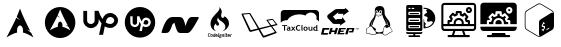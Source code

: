 SplineFontDB: 3.2
FontName: fontchido
FullName: fontchido
FamilyName: fontchido
Weight: Regular
Copyright: GNU Public License 2019.\n\nCreator: \nAldo Romero - https://github.com/aromn\n\n\nContributors:\nADD YOUR NAME AND YOUR GITHUB/GITLAB/URL IF YOU ARE CONTRIBUTING TO THIS PROJECT.
UComments: "2019-9-10: Created with FontForge (http://fontforge.org)"
Version: 001.000
ItalicAngle: 0
UnderlinePosition: -100
UnderlineWidth: 50
Ascent: 800
Descent: 200
InvalidEm: 0
LayerCount: 2
Layer: 0 0 "Back" 1
Layer: 1 0 "Fore" 0
XUID: [1021 527 1439066085 8446902]
StyleMap: 0x0000
FSType: 0
OS2Version: 0
OS2_WeightWidthSlopeOnly: 0
OS2_UseTypoMetrics: 1
CreationTime: 1568150823
ModificationTime: 1569091823
OS2TypoAscent: 0
OS2TypoAOffset: 1
OS2TypoDescent: 0
OS2TypoDOffset: 1
OS2TypoLinegap: 90
OS2WinAscent: 0
OS2WinAOffset: 1
OS2WinDescent: 0
OS2WinDOffset: 1
HheadAscent: 0
HheadAOffset: 1
HheadDescent: 0
HheadDOffset: 1
OS2Vendor: 'PfEd'
MarkAttachClasses: 1
DEI: 91125
Encoding: ISO8859-1
UnicodeInterp: none
NameList: AGL For New Fonts
DisplaySize: -48
AntiAlias: 1
FitToEm: 0
WinInfo: 27 27 9
BeginPrivate: 0
EndPrivate
Grid
-1000 654.894241333 m 0
 2000 654.894241333 l 1024
  Named: "LimitTop"
-1000 -108 m 0
 2000 -108 l 1024
  Named: "Limit"
-1000 400 m 0
 2000 400 l 1024
  Named: "center_H"
-1000 1398 m 0
 2000 1398 l 1024
500 1300 m 0
 500 -700 l 1024
  Named: "center_V"
EndSplineSet
BeginChars: 256 14

StartChar: A
Encoding: 65 65 0
Width: 1000
VWidth: 0
Flags: HW
LayerCount: 2
Fore
SplineSet
500 694 m 1024
499.936523438 610.928710938 m 1
 469.9453125 532.250976562 451.85546875 480.786132812 418.463867188 404.446289062 c 1
 438.9375 381.224609375 464.067382812 354.18359375 504.877929688 323.642578125 c 1
 461.001953125 342.9609375 431.073242188 362.35546875 408.70703125 382.483398438 c 1
 365.97265625 287.067382812 299.01953125 151.153320312 163.1484375 -110.067382812 c 1
 269.938476562 -44.1005859375 352.719726562 -3.4306640625 429.8671875 12.0869140625 c 1
 426.5546875 27.3330078125 424.670898438 43.82421875 424.798828125 61.0302734375 c 2
 424.92578125 64.6904296875 l 2
 426.62109375 137.897460938 462.2109375 194.193359375 504.372070312 190.37109375 c 0
 546.532226562 186.548828125 579.302734375 124.068359375 577.608398438 50.8623046875 c 0
 577.290039062 37.0869140625 575.837890625 23.8349609375 573.299804688 11.544921875 c 1
 649.610351562 -4.427734375 731.506835938 -44.9921875 836.8515625 -110.067382812 c 1
 816.079101562 -69.1484375 797.538085938 -32.2626953125 779.833007812 2.8681640625 c 1
 751.943359375 25.9970703125 722.853515625 56.1005859375 663.515625 88.6884765625 c 1
 704.301757812 77.34765625 733.502929688 64.265625 756.264648438 49.6416015625 c 1
 576.247070312 408.266601562 561.668945312 455.919921875 499.936523438 610.928710938 c 1
EndSplineSet
EndChar

StartChar: B
Encoding: 66 66 1
Width: 1000
VWidth: 0
Flags: H
LayerCount: 2
Fore
SplineSet
884.150390625 266.87109375 m 0
 884.150390625 52.5712890625 713.50390625 -121.153320312 503 -121.153320312 c 0
 292.49609375 -121.153320312 121.849609375 52.5712890625 121.849609375 266.87109375 c 0
 121.849609375 481.170898438 292.49609375 654.89453125 503 654.89453125 c 0
 713.50390625 654.89453125 884.150390625 481.170898438 884.150390625 266.87109375 c 0
502.951171875 594.64453125 m 1
 480.08984375 537.581054688 466.299804688 500.255859375 440.844726562 444.88671875 c 1
 456.451171875 428.044921875 475.608398438 408.432617188 506.717773438 386.282226562 c 1
 473.271484375 400.293945312 450.45703125 414.360351562 433.408203125 428.958984375 c 1
 400.831054688 359.754882812 349.79296875 261.1796875 246.21875 71.7216796875 c 1
 327.624023438 119.567382812 390.728515625 149.063476562 449.538085938 160.319335938 c 1
 447.012695312 171.375 445.577148438 183.3359375 445.674804688 195.81640625 c 2
 445.770507812 198.469726562 l 2
 447.063476562 251.564453125 474.193359375 292.395507812 506.333984375 289.623046875 c 0
 538.471679688 286.8515625 563.453125 241.536132812 562.161132812 188.440429688 c 0
 561.918945312 178.450195312 560.811523438 168.838867188 558.876953125 159.924804688 c 1
 617.047851562 148.340820312 679.477539062 118.918945312 759.78125 71.7216796875 c 1
 743.947265625 101.399414062 729.813476562 128.15234375 716.317382812 153.631835938 c 1
 695.056640625 170.40625 672.881835938 192.240234375 627.647460938 215.875976562 c 1
 658.739257812 207.650390625 680.999023438 198.161132812 698.350585938 187.5546875 c 1
 561.123046875 447.658203125 550.009765625 482.220703125 502.951171875 594.64453125 c 1
EndSplineSet
EndChar

StartChar: C
Encoding: 67 67 2
Width: 1000
VWidth: 0
Flags: H
LayerCount: 2
Fore
SplineSet
755.130859375 511.901367188 m 4
 862.713867188 511.901367188 950.897460938 423.717773438 950.897460938 316.133789062 c 4
 950.897460938 203.258789062 862.713867188 115.075195312 755.130859375 115.075195312 c 4
 702.220703125 115.075195312 658.12890625 129.184570312 619.328125 153.875976562 c 6
 577 -56 l 5
 476.470703125 -56 l 5
 538.19921875 231.477539062 l 6
 511.744140625 268.514648438 487.052734375 310.842773438 467.65234375 349.643554688 c 6
 467.65234375 305.551757812 l 6
 467.65234375 197.967773438 381.232421875 111.547851562 275.412109375 111.547851562 c 4
 169.592773438 111.547851562 83.1728515625 197.967773438 83.1728515625 305.551757812 c 6
 83.1728515625 564.811523438 l 5
 178.411132812 564.811523438 l 5
 178.411132812 307.315429688 l 6
 178.411132812 256.168945312 220.739257812 213.840820312 271.884765625 213.840820312 c 4
 323.03125 213.840820312 365.359375 256.168945312 365.359375 307.315429688 c 6
 365.359375 566.575195312 l 5
 464.125 566.575195312 l 6
 483.525390625 499.555664062 518.798828125 421.954101562 562.890625 353.170898438 c 5
 591.109375 450.172851562 661.65625 511.901367188 755.130859375 511.901367188 c 4
755.130859375 213.840820312 m 4
 806.276367188 213.840820312 853.895507812 257.932617188 855.659179688 312.606445312 c 4
 855.659179688 367.280273438 811.567382812 411.372070312 756.89453125 411.372070312 c 4
 684.583984375 411.372070312 661.65625 340.825195312 654.6015625 298.497070312 c 6
 654.6015625 296.733398438 l 5
 644.01953125 257.932617188 l 6
 675.765625 231.477539062 716.330078125 213.840820312 755.130859375 213.840820312 c 4
EndSplineSet
EndChar

StartChar: D
Encoding: 68 68 3
Width: 1000
VWidth: 0
Flags: H
LayerCount: 2
Fore
SplineSet
651.904296875 331.370117188 m 0
 684.126953125 331.370117188 710.2109375 305.28515625 710.2109375 274.59765625 c 0
 708.676757812 240.840820312 681.05859375 214.755859375 650.370117188 214.755859375 c 0
 627.354492188 214.755859375 604.338867188 225.497070312 585.92578125 240.840820312 c 2
 592.063476562 263.856445312 l 1
 592.063476562 265.391601562 l 2
 595.131835938 289.94140625 608.94140625 331.370117188 651.904296875 331.370117188 c 0
500 652.057617188 m 0
 710.2109375 652.057617188 880.528320312 481.741210938 880.528320312 271.529296875 c 0
 880.528320312 61.31640625 710.2109375 -109 500 -109 c 0
 289.787109375 -109 119.470703125 61.31640625 119.470703125 271.529296875 c 0
 119.470703125 481.741210938 289.787109375 652.057617188 500 652.057617188 c 0
651.904296875 154.915039062 m 0
 714.813476562 154.915039062 766.983398438 207.083984375 770.051757812 273.063476562 c 0
 770.051757812 335.973632812 717.8828125 388.142578125 654.973632812 388.142578125 c 0
 601.26953125 388.142578125 558.306640625 352.8515625 542.962890625 294.544921875 c 1
 516.877929688 335.973632812 496.930664062 382.004882812 484.655273438 420.365234375 c 2
 426.348632812 420.365234375 l 1
 426.348632812 266.92578125 l 2
 426.348632812 236.237304688 401.797851562 211.6875 371.110351562 211.6875 c 0
 340.422851562 211.6875 315.872070312 236.237304688 315.872070312 266.92578125 c 2
 315.872070312 420.365234375 l 1
 257.56640625 420.365234375 l 1
 257.56640625 266.92578125 l 2
 257.56640625 204.015625 308.200195312 153.380859375 369.576171875 153.380859375 c 0
 430.952148438 153.380859375 481.586914062 204.015625 481.586914062 266.92578125 c 2
 481.586914062 293.010742188 l 2
 492.327148438 269.994140625 507.671875 245.444335938 523.015625 223.962890625 c 2
 486.190429688 55.1796875 l 1
 546.03125 55.1796875 l 1
 572.116210938 177.930664062 l 2
 595.131835938 164.12109375 621.216796875 154.915039062 651.904296875 154.915039062 c 0
EndSplineSet
EndChar

StartChar: E
Encoding: 69 69 4
Width: 1000
VWidth: 0
Flags: H
LayerCount: 2
Fore
SplineSet
966.912109375 390 m 4
 968.39453125 387.404296875 969.596679688 382.854492188 969.596679688 379.84375 c 4
 969.596679688 377.072265625 968.568359375 372.841796875 967.299804688 370.399414062 c 4
 795.25 51.599609375 741.775390625 0 679 0 c 6
 504.625 0 l 6
 444.950195312 0 417.4375 47.599609375 359.3125 261.599609375 c 5
 308.55078125 209.19921875 l 6
 245 17.19921875 214 0 136.500976562 0 c 6
 59 0 l 6
 58.78515625 -0.009765625 58.435546875 -0.017578125 58.220703125 -0.017578125 c 4
 47.525390625 -0.017578125 38.845703125 8.943359375 38.845703125 19.9833984375 c 4
 38.845703125 21.564453125 39.1943359375 24.0810546875 39.625 25.5986328125 c 4
 114.799804688 284.399414062 198.5 399.999023438 310.875976562 399.999023438 c 6
 485.250976562 399.999023438 l 6
 572.049804688 399.999023438 593.36328125 346.399414062 640.25 174 c 5
 672.799804688 290.399414062 710.387695312 399.999023438 795.25 399.999023438 c 6
 950.250976562 399.999023438 l 6
 956.381835938 399.9609375 963.84765625 395.481445312 966.912109375 390 c 4
EndSplineSet
EndChar

StartChar: F
Encoding: 70 70 5
Width: 1000
VWidth: 0
Flags: H
LayerCount: 2
Fore
SplineSet
226.716796875 -75.4365234375 m 1
 226.716796875 -75.4365234375 l 1
 234.540039062 -75.4365234375 241.59375 -72.5068359375 248.08984375 -61.4951171875 c 1
 258.116210938 -68.7490234375 l 1
 252.169921875 -79.7607421875 242.032226562 -88.7060546875 224.958007812 -88.7060546875 c 0
 202.48828125 -88.7060546875 196.206054688 -73.091796875 196.206054688 -55.92578125 c 0
 196.206054688 -52.0302734375 196.538085938 -48.3818359375 197.087890625 -44.47265625 c 0
 200.943359375 -15.34765625 211.408203125 -0.4873046875 236.85546875 -0.4873046875 c 0
 255.581054688 -0.4873046875 263.185546875 -13.287109375 263.185546875 -26.78125 c 0
 263.185546875 -27.7236328125 263.185546875 -31.8671875 263.067382812 -31.8671875 c 2
 252.575195312 -31.8671875 l 1
 252.575195312 -27.3671875 l 2
 252.575195312 -18.1318359375 247.416015625 -13.0458984375 236.838867188 -13.0458984375 c 0
 221.198242188 -13.0458984375 214.717773438 -24.287109375 212.065429688 -43.935546875 c 0
 211.520507812 -48.4365234375 211.076171875 -52.7060546875 211.076171875 -56.494140625 c 0
 211.076171875 -67.85546875 214.600585938 -75.4365234375 226.716796875 -75.4365234375 c 1
295.567382812 -21.212890625 m 1
 295.567382812 -21.212890625 l 1
 312.866210938 -21.212890625 319.364257812 -32.1025390625 319.358398438 -46.7802734375 c 0
 319.358398438 -49.3837890625 319.138671875 -51.98828125 318.807617188 -54.8271484375 c 0
 315.833984375 -76.849609375 306.91015625 -88.572265625 286.525390625 -88.572265625 c 0
 269.126953125 -88.572265625 262.848632812 -77.0849609375 262.848632812 -62.6435546875 c 0
 262.848632812 -60.1591796875 263.067382812 -57.44140625 263.404296875 -54.8271484375 c 0
 266.377929688 -32.453125 275.184570312 -21.212890625 295.567382812 -21.212890625 c 1
304.049804688 -54.83203125 m 1
 304.049804688 -54.83203125 l 1
 304.487304688 -51.7578125 304.711914062 -49.0341796875 304.711914062 -46.666015625 c 0
 304.711914062 -36.958984375 301.081054688 -33.763671875 293.80859375 -33.763671875 c 0
 284.77734375 -33.763671875 280.372070312 -38.7353515625 278.16796875 -54.83203125 c 0
 277.73046875 -58.033203125 277.505859375 -60.873046875 277.505859375 -63.240234375 c 0
 277.505859375 -72.8330078125 281.029296875 -76.0283203125 288.184570312 -76.0283203125 c 0
 297.114257812 -76.0283203125 301.845703125 -71.056640625 304.049804688 -54.83203125 c 1
370.596679688 -1.666015625 m 1
 370.596679688 -1.666015625 l 1
 385.247070312 -1.666015625 l 1
 372.911132812 -92.2705078125 l 1
 362.334960938 -92.2705078125 l 1
 361.239257812 -84.9072265625 l 2
 356.9453125 -88.80859375 351.443359375 -88.6826171875 345.817382812 -88.6826171875 c 0
 332.4921875 -88.6826171875 322.578125 -81.9296875 322.578125 -63.80859375 c 0
 322.578125 -61.3251953125 322.690429688 -58.8310546875 323.12890625 -55.87109375 c 0
 326.43359375 -31.009765625 336.673828125 -22.11328125 354.9609375 -22.11328125 c 0
 358.815429688 -22.11328125 364.548828125 -23.833984375 367.741210938 -26.4375 c 1
 367.078125 -24.662109375 366.96484375 -25.2890625 367.18359375 -23.3994140625 c 2
 370.596679688 -1.666015625 l 1
360.131835938 -72.591796875 m 1
 360.131835938 -72.591796875 l 1
 365.100585938 -36.1318359375 l 2
 361.676757812 -34.115234375 358.046875 -33.28125 353.314453125 -33.28125 c 0
 346.04296875 -33.28125 340.422851562 -36.6025390625 337.893554688 -55.4248046875 c 0
 337.44921875 -58.8671875 337.1171875 -62.056640625 337.1171875 -64.78125 c 0
 337.1171875 -72 339.321289062 -76.4990234375 347.362304688 -76.4990234375 c 0
 350.3359375 -76.4990234375 355.180664062 -75.7802734375 360.131835938 -72.591796875 c 1
417.416992188 -21.212890625 m 1
 417.416992188 -21.212890625 l 1
 435.69921875 -21.212890625 439.879882812 -36.3798828125 439.879882812 -48.2119140625 c 0
 439.879882812 -51.7529296875 439.227539062 -56.0224609375 438.671875 -62.0634765625 c 2
 398.91015625 -62.0634765625 l 2
 398.690429688 -62.0634765625 398.579101562 -64.3037109375 398.579101562 -65.8447265625 c 0
 398.579101562 -73.6591796875 401.8828125 -76.0166015625 410.03125 -76.0166015625 c 0
 417.63671875 -76.0166015625 421.928710938 -72.46484375 425.122070312 -67.2578125 c 2
 436.250976562 -72.11328125 l 1
 431.07421875 -82.76953125 421.373046875 -88.572265625 408.375 -88.572265625 c 0
 391.637695312 -88.572265625 384.033203125 -78.9814453125 384.033203125 -62.9990234375 c 0
 384.033203125 -60.3955078125 384.252929688 -57.671875 384.58984375 -54.8271484375 c 0
 387.787109375 -31.505859375 397.251953125 -21.212890625 417.416992188 -21.212890625 c 1
425.014648438 -49.9873046875 m 1
 425.014648438 -49.9873046875 l 1
 425.239257812 -49.9873046875 425.340820312 -46.84765625 425.346679688 -45.6640625 c 0
 425.346679688 -38.6806640625 422.1484375 -34.59765625 415.65234375 -34.59765625 c 0
 407.279296875 -34.59765625 403.208984375 -43.947265625 400.78125 -49.9873046875 c 2
 425.014648438 -49.9873046875 l 1
482.271484375 -19.787109375 m 1
 474.118164062 -19.787109375 l 1
 465.310546875 -80.189453125 l 1
 473.465820312 -80.189453125 l 1
 472.138671875 -92.2705078125 l 1
 441.077148438 -92.2705078125 l 1
 442.391601562 -80.189453125 l 1
 450.551757812 -80.189453125 l 1
 459.359375 -19.787109375 l 1
 451.2109375 -19.787109375 l 1
 452.525390625 -7.7060546875 l 1
 483.59375 -7.7060546875 l 1
 482.271484375 -19.787109375 l 1
545.397460938 -37.908203125 m 1
 545.397460938 -37.9130859375 l 1
 541.670898438 -37.9130859375 l 2
 540.686523438 -37.9130859375 538.259765625 -36.3740234375 536.387695312 -35.4248046875 c 1
 537.489257812 -38.2705078125 537.927734375 -40.0341796875 537.927734375 -42.6435546875 c 0
 537.927734375 -61.109375 524.271484375 -68.2177734375 508.956054688 -68.2177734375 c 0
 505.544921875 -68.2177734375 502.239257812 -67.85546875 499.374023438 -67.1484375 c 2
 497.940429688 -66.9130859375 l 2
 496.294921875 -66.9130859375 495.29296875 -67.85546875 495.29296875 -69.630859375 c 0
 495.29296875 -70.8154296875 495.844726562 -71.642578125 498.266601562 -72.1201171875 c 2
 519.528320312 -76.3896484375 l 2
 531.3125 -78.7578125 535.38671875 -84.2119140625 535.38671875 -91.1962890625 c 0
 535.38671875 -111.677734375 517.538085938 -115.356445312 502.560546875 -115.356445312 c 0
 490.663085938 -115.356445312 475.134765625 -111.943359375 475.134765625 -95.955078125 c 0
 475.134765625 -87.673828125 479.198242188 -80.599609375 485.8125 -76.330078125 c 1
 484.487304688 -74.560546875 483.829101562 -72.6220703125 483.829101562 -70.7314453125 c 0
 483.829101562 -66.4599609375 486.6953125 -63.294921875 489.994140625 -61.404296875 c 1
 487.904296875 -58.55859375 486.14453125 -54.3486328125 486.14453125 -49.13671875 c 0
 486.14453125 -30.5439453125 499.577148438 -22.365234375 515.334960938 -22.365234375 c 0
 520.836914062 -22.365234375 526.67578125 -24.5830078125 530.9765625 -27.5361328125 c 2
 538.680664062 -25.8271484375 l 1
 549.364257812 -25.8271484375 l 1
 545.397460938 -37.908203125 l 1
515.110351562 -86.9130859375 m 1
 515.110351562 -86.9130859375 l 1
 494.400390625 -82.76953125 l 2
 491.090820312 -86.5625 489.663085938 -89.044921875 489.663085938 -94.3720703125 c 0
 489.663085938 -100.41796875 493.625 -103.13671875 504.202148438 -103.13671875 c 0
 511.137695312 -103.13671875 520.71875 -101.953125 520.71875 -92.361328125 c 0
 520.71875 -89.4013671875 519.291015625 -87.7470703125 515.110351562 -86.9130859375 c 1
510.5859375 -55.9013671875 m 1
 510.5859375 -55.9013671875 l 1
 518.84765625 -55.9013671875 523.479492188 -51.1611328125 523.479492188 -42.3955078125 c 0
 523.479492188 -36.6025390625 520.28125 -33.6435546875 513.671875 -33.6435546875 c 0
 505.41015625 -33.6435546875 500.672851562 -38.7353515625 500.672851562 -47.4931640625 c 0
 500.672851562 -53.419921875 504.196289062 -55.9013671875 510.5859375 -55.9013671875 c 1
584.529296875 -21.212890625 m 1
 584.529296875 -21.212890625 l 1
 596.865234375 -21.212890625 601.829101562 -31.00390625 601.823242188 -42.2626953125 c 0
 601.823242188 -44.1533203125 601.603515625 -47.451171875 601.376953125 -49.45703125 c 2
 595.989257812 -92.2705078125 l 1
 581.3359375 -92.2705078125 l 1
 586.727539062 -49.7998046875 l 2
 586.9453125 -48.3818359375 587.063476562 -44.521484375 587.063476562 -43.216796875 c 0
 587.063476562 -37.775390625 585.075195312 -34.91796875 579.572265625 -34.91796875 c 0
 575.053710938 -34.91796875 569.771484375 -39.0439453125 565.470703125 -41.8828125 c 2
 559.08203125 -92.2705078125 l 1
 544.4296875 -92.2705078125 l 1
 552.911132812 -25.8271484375 l 1
 565.033203125 -25.8271484375 l 1
 566.022460938 -30.2607421875 l 2
 572.85546875 -24.4677734375 578.358398438 -21.212890625 584.529296875 -21.212890625 c 1
629.65234375 -75.623046875 m 1
 629.65234375 -75.623046875 l 1
 629.65234375 -77.0419921875 630.198242188 -80.189453125 631.856445312 -80.189453125 c 2
 636.587890625 -80.189453125 l 1
 634.935546875 -92.2705078125 l 1
 627.443359375 -92.2705078125 l 2
 618.857421875 -92.2705078125 614.67578125 -86.337890625 614.67578125 -78.0517578125 c 0
 614.67578125 -76.7587890625 614.782226562 -73.5458984375 615 -72 c 2
 619.407226562 -39.9189453125 l 2
 619.514648438 -38.96484375 620.065429688 -37.908203125 620.947265625 -37.908203125 c 2
 610.26953125 -37.908203125 l 1
 611.803710938 -25.8271484375 l 1
 636.149414062 -25.8271484375 l 1
 629.765625 -73.9990234375 l 1
 629.65234375 -75.623046875 l 1
639.123046875 -1.666015625 m 1
 639.123046875 -1.666015625 l 1
 640.01171875 -1.666015625 640.01171875 -0.2529296875 639.897460938 -1.4365234375 c 2
 637.908203125 -14.57421875 l 2
 637.80078125 -15.6494140625 637.80078125 -19.787109375 636.918945312 -19.787109375 c 2
 622.59375 -19.787109375 l 2
 621.711914062 -19.787109375 621.711914062 -17.455078125 621.82421875 -16.384765625 c 2
 623.814453125 0.6357421875 l 2
 623.919921875 1.8193359375 623.919921875 -1.666015625 624.802734375 -1.666015625 c 2
 639.123046875 -1.666015625 l 1
668.999023438 -76.0283203125 m 1
 668.999023438 -76.0283203125 l 1
 674.068359375 -76.0283203125 676.377929688 -74.4091796875 679.80078125 -72.1630859375 c 2
 686.633789062 -81.1982421875 l 2
 681.233398438 -86.0615234375 674.291992188 -88.75390625 665.706054688 -88.75390625 c 0
 656.444335938 -88.75390625 648.732421875 -84.5439453125 648.732421875 -73.2978515625 c 0
 648.732421875 -72.1201171875 648.732421875 -71.1708984375 648.952148438 -69.8671875 c 2
 652.918945312 -41.2177734375 l 2
 653.026367188 -40.02734375 654.021484375 -43.947265625 655.010742188 -37.908203125 c 2
 644.658203125 -37.908203125 l 1
 646.198242188 -25.8271484375 l 1
 655.1171875 -25.8271484375 l 1
 657.876953125 -4.541015625 l 1
 673.293945312 0.755859375 l 1
 669.879882812 -25.8271484375 l 1
 690.147460938 -25.8271484375 l 1
 685.083007812 -37.908203125 l 1
 668.341796875 -37.908203125 l 1
 663.715820312 -70.5791015625 l 1
 663.603515625 -70.8212890625 l 2
 663.603515625 -74.3671875 665.368164062 -76.0283203125 668.999023438 -76.0283203125 c 1
722.75390625 -21.212890625 m 1
 722.75390625 -21.212890625 l 1
 741.041992188 -21.212890625 745.229492188 -36.3798828125 745.229492188 -48.2119140625 c 0
 745.229492188 -51.7529296875 744.56640625 -56.0224609375 744.015625 -62.0634765625 c 2
 704.25390625 -62.0634765625 l 2
 704.034179688 -62.0634765625 703.916015625 -64.3037109375 703.916015625 -65.8447265625 c 0
 703.916015625 -73.6591796875 707.2265625 -76.0166015625 715.369140625 -76.0166015625 c 0
 722.973632812 -76.0166015625 727.2734375 -72.46484375 730.465820312 -67.2578125 c 2
 741.587890625 -72.11328125 l 1
 736.416992188 -82.76953125 726.716796875 -88.572265625 713.717773438 -88.572265625 c 0
 696.975585938 -88.572265625 689.376953125 -78.9814453125 689.376953125 -62.9990234375 c 0
 689.376953125 -60.3955078125 689.595703125 -57.671875 689.927734375 -54.8271484375 c 0
 693.125976562 -31.505859375 702.594726562 -21.212890625 722.75390625 -21.212890625 c 1
730.358398438 -49.9873046875 m 1
 730.358398438 -49.9873046875 l 1
 730.578125 -49.9873046875 730.68359375 -46.84765625 730.689453125 -45.6640625 c 0
 730.689453125 -38.6806640625 727.491210938 -34.59765625 720.995117188 -34.59765625 c 0
 712.616210938 -34.59765625 708.546875 -43.947265625 706.125 -49.9873046875 c 2
 730.358398438 -49.9873046875 l 1
785.767578125 -21.212890625 m 1
 785.767578125 -21.212890625 l 1
 787.857421875 -21.212890625 790.059570312 -21.919921875 792.274414062 -22.3896484375 c 2
 790.391601562 -36.1201171875 l 2
 787.969726562 -35.7626953125 785.440429688 -36.2158203125 782.793945312 -36.2158203125 c 0
 778.606445312 -36.2158203125 774.201171875 -38.3369140625 770.345703125 -40.8193359375 c 2
 763.84765625 -92.2705078125 l 1
 749.084960938 -92.2705078125 l 1
 757.571289062 -25.8271484375 l 1
 769.682617188 -25.8271484375 l 1
 770.564453125 -29.5478515625 l 2
 775.520507812 -24.4677734375 780.477539062 -21.212890625 785.767578125 -21.212890625 c 1
411.678710938 45.92578125 m 1
 411.678710938 45.92578125 l 1
 345.586914062 62.271484375 287.059570312 108.497070312 268.799804688 181.11328125 c 0
 250.529296875 253.784179688 275.392578125 327.040039062 316.002929688 385.288085938 c 0
 336.307617188 414.390625 360.05859375 440.508789062 384.763671875 465.303710938 c 0
 407.760742188 488.389648438 433.096679688 509.602539062 453.9296875 535.014648438 c 0
 475.415039062 561.223632812 502.268554688 608.107421875 481.884765625 643.545898438 c 1
 518.892578125 613.829101562 548.741210938 564.170898438 543.75 513.016601562 c 0
 539.765625 472.202148438 511.272460938 430.64453125 539.180664062 392.1015625 c 0
 556.541992188 368.138671875 591.684570312 373.165039062 604.666015625 396.3046875 c 2
 603.709960938 395.19921875 l 2
 605.907226562 398.974609375 607.549804688 403.100585938 608.52734375 407.540039062 c 2
 608.42578125 405.85546875 l 2
 609.177734375 408.911132812 609.58984375 412.166992188 609.6171875 415.616210938 c 1
 609.504882812 412.84375 609.112304688 410.15625 608.52734375 407.540039062 c 1
 608.594726562 411.084960938 608.009765625 415.047851562 606.22265625 419.706054688 c 2
 609.623046875 417.711914062 l 2
 674.69140625 381.453125 727.216796875 318.120117188 725.743164062 235.826171875 c 0
 723.967773438 135.79296875 637.256835938 65.79296875 553.337890625 45.8828125 c 1
 593.048828125 62.7001953125 628.455078125 96.005859375 633.27734375 143.892578125 c 0
 637.729492188 188.072265625 615.692382812 226.16796875 585.849609375 254.33984375 c 0
 557.479492188 281.146484375 523.629882812 298.427734375 492.776367188 321.296875 c 0
 474.98828125 334.4765625 447.995117188 360.939453125 457.493164062 387.76953125 c 1
 445.134765625 376.3359375 435.377929688 360.340820312 431.528320312 343.265625 c 0
 423.840820312 309.197265625 443.381835938 282.663085938 463.580078125 259.172851562 c 0
 484.009765625 235.452148438 482.430664062 194.734375 447.967773438 186.627929688 c 0
 433.220703125 183.178710938 417.602539062 189.533203125 408.68359375 202.611328125 c 0
 399.08984375 216.671875 401.204101562 231.0546875 405.075195312 246.77734375 c 1
 372.8671875 222.271484375 346.96875 184.984375 347.05859375 141.06640625 c 0
 347.1328125 100.783203125 378.334960938 61.4130859375 411.678710938 45.92578125 c 1
EndSplineSet
EndChar

StartChar: G
Encoding: 71 71 6
Width: 1000
VWidth: 0
Flags: H
LayerCount: 2
Fore
SplineSet
933.869140625 210.275390625 m 5
 933.869140625 210.275390625 l 5
 939.908203125 203.5390625 938.36328125 198.205078125 927.2734375 195.400390625 c 4
 917.869140625 192.732421875 829.583984375 169.291015625 804.73828125 162.6953125 c 5
 840.951171875 114.1328125 910.1484375 21.48828125 916.04296875 12.787109375 c 4
 924.04296875 0.857421875 916.744140625 -2.51171875 904.955078125 -7.427734375 c 4
 893.162109375 -12.1953125 630.966796875 -106.5234375 613 -112 c 4
 590.12109375 -119.01953125 579.734375 -122.525390625 564.853515625 -101.611328125 c 4
 553.62890625 -86.029296875 493.126953125 22.89453125 463.51171875 76.650390625 c 5
 407.3671875 61.9140625 304.62109375 35.1015625 275.00390625 27.943359375 c 4
 246.087890625 20.923828125 233.73828125 38.33203125 228.96484375 49 c 4
 224.193359375 59.6640625 53.791015625 426.85546875 43.123046875 452.123046875 c 4
 32.455078125 477.38671875 44.248046875 482.16015625 54.912109375 483.001953125 c 4
 65.58203125 483.986328125 215.6328125 496.478515625 235.28125 497.3203125 c 4
 254.931640625 498.30078125 256.755859375 493.810546875 265.3203125 481.0390625 c 6
 481.7578125 119.6015625 l 5
 753.64453125 184.73046875 l 5
 738.482421875 206.064453125 670.126953125 303.056640625 663.53125 312.3203125 c 4
 656.08984375 322.70703125 663.669921875 327.478515625 675.744140625 329.583984375 c 4
 687.810546875 331.55078125 791.822265625 349.095703125 800.8046875 350.359375 c 4
 809.6484375 351.623046875 816.80859375 354.708984375 831.26171875 337.302734375 c 4
 845.720703125 319.8984375 927.974609375 217.013671875 933.869140625 210.275390625 c 5
439.51171875 109.21484375 m 4
 442.73828125 109.91796875 444.84375 111.740234375 441.193359375 117.775390625 c 4
 437.822265625 123.81640625 238.228515625 468.267578125 238.228515625 468.267578125 c 6
 236.40234375 471.353515625 236.962890625 472.4765625 231.912109375 472.197265625 c 4
 227 471.9140625 85.513671875 459.283203125 83.125 459.283203125 c 4
 80.740234375 459.283203125 80.6015625 455.634765625 83.125 451 c 4
 85.65234375 446.3671875 265.740234375 74.826171875 266.720703125 72.017578125 c 4
 267.703125 69.208984375 267.703125 68.365234375 275.845703125 70.193359375 c 4
 283.986328125 72.017578125 436.28125 108.513671875 439.51171875 109.21484375 c 4
869.0234375 28.642578125 m 4
 866.634765625 32.43359375 783.119140625 145.708984375 779.048828125 152.447265625 c 4
 774.83984375 159.044921875 772.734375 157.638671875 766.13671875 155.533203125 c 6
 501.126953125 86.61328125 l 5
 501.126953125 86.61328125 582.541015625 -54.169921875 588.716796875 -63.294921875 c 4
 594.890625 -72.416015625 598.6796875 -71.712890625 603.59375 -69.607421875 c 4
 608.365234375 -67.5078125 858.6328125 16.8515625 866.21484375 19.66015625 c 4
 873.935546875 22.33203125 871.408203125 24.85546875 869.0234375 28.642578125 c 4
886.0078125 216.87109375 m 5
 886.0078125 216.87109375 l 5
 891.90234375 218.27734375 896.392578125 220.2421875 893.865234375 223.470703125 c 4
 891.19921875 226.841796875 822.421875 314.0078125 817.3671875 320.884765625 c 4
 812.310546875 327.76171875 808.80078125 326.640625 804.736328125 325.65625 c 4
 800.662109375 324.8125 710.26953125 308.390625 704.65625 307.69140625 c 4
 699.041015625 306.98828125 700.869140625 303.8984375 703.111328125 300.671875 c 6
 782.697265625 191.466796875 l 5
 782.697265625 191.466796875 880.109375 215.609375 886.0078125 216.87109375 c 5
EndSplineSet
EndChar

StartChar: H
Encoding: 72 72 7
Width: 1000
VWidth: 0
Flags: H
LayerCount: 2
Fore
SplineSet
100.791992188 55.869140625 m 5
 100.791992188 169.768554688 l 5
 52.7412109375 169.768554688 l 5
 52.7412109375 191.114257812 l 5
 177.788085938 191.114257812 l 5
 177.788085938 169.768554688 l 5
 127.577148438 169.768554688 l 5
 127.577148438 55.869140625 l 5
 100.791992188 55.869140625 l 5
233.040039062 102.603515625 m 6
 228.671875 103.341796875 225.359375 103.733398438 223.151367188 103.733398438 c 4
 202.89453125 103.733398438 192.765625 97.734375 192.765625 85.6923828125 c 4
 192.765625 76.7802734375 198.478515625 72.302734375 209.951171875 72.302734375 c 4
 225.359375 72.302734375 233.087890625 79.3017578125 233.087890625 93.2568359375 c 6
 233.087890625 102.603515625 l 5
 233.040039062 102.603515625 l 6
235.536132812 65.73828125 m 6
 233.184570312 62.259765625 229.15234375 59.4345703125 223.34375 57.2607421875 c 4
 217.53515625 55.0869140625 211.487304688 53.95703125 205.198242188 53.95703125 c 4
 193.341796875 53.95703125 183.981445312 56.6083984375 177.212890625 61.9560546875 c 4
 170.444335938 67.302734375 167.036132812 74.8671875 167.036132812 84.6484375 c 4
 167.036132812 96.1259765625 171.836914062 105.081054688 181.389648438 111.55859375 c 4
 190.94140625 118.036132812 204.526367188 121.252929688 222.143554688 121.252929688 c 4
 225.16796875 121.252929688 228.719726562 120.818359375 232.848632812 119.905273438 c 5
 232.848632812 131.512695312 224.639648438 137.294921875 208.270507812 137.294921875 c 4
 198.622070312 137.294921875 190.509765625 135.859375 183.981445312 132.947265625 c 6
 178.413085938 150.901367188 l 6
 187.293945312 154.68359375 197.806640625 156.553710938 210.046875 156.553710938 c 4
 226.84765625 156.553710938 239.184570312 153.119140625 247.008789062 146.25 c 4
 254.833984375 139.381835938 258.76953125 126.3828125 258.76953125 107.2109375 c 6
 258.76953125 86.0400390625 l 6
 258.76953125 72.8671875 261.74609375 64.564453125 267.650390625 61.1728515625 c 4
 265.538085938 57.826171875 263.137695312 55.7392578125 260.545898438 54.95703125 c 4
 257.954101562 54.173828125 254.9296875 53.783203125 251.569335938 53.783203125 c 4
 247.873046875 53.783203125 244.512695312 55.04296875 241.584960938 57.478515625 c 4
 238.560546875 60.173828125 236.592773438 62.8251953125 235.536132812 65.73828125 c 6
 235.536132812 65.73828125 l 6
345.461914062 107.254882812 m 5
 388.376953125 55.869140625 l 5
 357.174804688 55.869140625 l 5
 330.29296875 88.7353515625 l 5
 303.36328125 55.869140625 l 5
 272.786132812 55.869140625 l 5
 315.31640625 106.994140625 l 5
 276.194335938 154.814453125 l 5
 305.715820312 154.814453125 l 5
 330.4375 125.208984375 l 5
 355.0625 154.814453125 l 5
 384.344726562 154.814453125 l 5
 345.461914062 107.254882812 l 5
18.755859375 488.905273438 m 6
 18.755859375 538.029296875 62.91796875 566.374023438 106.12109375 566.374023438 c 6
 887.895507812 566.374023438 l 6
 932.057617188 566.374023438 975.5 535.420898438 975.5 488.03515625 c 6
 975.5 277.799804688 l 6
 960.666992188 302.405273438 937.2421875 321.708007812 907.864257812 335.749023438 c 4
 913.624023438 349.138671875 916.745117188 363.615234375 916.745117188 378.744140625 c 4
 916.745117188 447.60546875 851.4609375 503.424804688 770.959960938 503.424804688 c 4
 711.62890625 503.424804688 660.505859375 473.081054688 637.799804688 429.520507812 c 4
 591.813476562 447.518554688 538.194335938 457.865234375 480.926757812 457.865234375 c 4
 343.302734375 457.865234375 226.65625 398.176757812 186.573242188 315.708007812 c 6
 184.989257812 315.708007812 l 6
 111.640625 315.708007812 48.3251953125 293.015625 18.755859375 253.237304688 c 6
 18.755859375 488.905273438 l 6
506.12890625 183.94140625 m 6
 495.087890625 164.07421875 l 6
 489.087890625 169.377929688 479.487304688 172.029296875 466.23828125 172.029296875 c 4
 453.661132812 172.029296875 443.340820312 167.291015625 435.32421875 157.901367188 c 4
 427.259765625 148.466796875 423.275390625 136.555664062 423.275390625 122.079101562 c 4
 423.275390625 107.602539062 427.01953125 96.1689453125 434.459960938 87.6923828125 c 4
 441.900390625 79.21484375 451.836914062 74.9541015625 464.318359375 74.9541015625 c 4
 478.526367188 74.9541015625 489.663085938 79.5185546875 497.727539062 88.69140625 c 6
 510.208984375 69.302734375 l 6
 499.263671875 58.826171875 483.279296875 53.609375 462.158203125 53.609375 c 4
 441.084960938 53.609375 424.66796875 59.8251953125 413.002929688 72.2587890625 c 4
 401.337890625 84.6923828125 395.481445312 101.646484375 395.481445312 123.122070312 c 4
 395.481445312 143.120117188 401.961914062 159.813476562 414.922851562 173.290039062 c 4
 427.883789062 186.723632812 444.444335938 193.461914062 464.654296875 193.461914062 c 4
 481.88671875 193.376953125 495.711914062 190.245117188 506.12890625 183.94140625 c 6
536.322265625 191.635742188 m 5
 562.051757812 197.157226562 l 5
 562.051757812 85.99609375 l 6
 562.051757812 73.82421875 566.131835938 66.564453125 574.29296875 64.216796875 c 5
 570.30859375 57.3916015625 563.4921875 53.95703125 553.891601562 53.95703125 c 4
 542.178710938 53.95703125 536.370117188 61.216796875 536.370117188 75.7802734375 c 6
 536.322265625 191.635742188 l 5
612.88671875 105.559570312 m 4
 612.88671875 83.779296875 621.623046875 72.8671875 639.096679688 72.8671875 c 4
 647.11328125 72.8671875 653.44921875 75.693359375 658.153320312 81.3447265625 c 4
 662.857421875 86.99609375 665.209960938 95.08203125 665.209960938 105.515625 c 4
 665.209960938 126.991210938 656.521484375 137.729492188 639.096679688 137.729492188 c 4
 631.080078125 137.729492188 624.6953125 134.903320312 619.991210938 129.251953125 c 4
 615.239257812 123.64453125 612.88671875 115.732421875 612.88671875 105.559570312 c 4
586.1015625 105.559570312 m 4
 586.1015625 120.64453125 590.94921875 132.947265625 600.646484375 142.467773438 c 4
 610.342773438 151.9453125 623.159179688 156.727539062 639.048828125 156.727539062 c 4
 655.801757812 156.727539062 668.76171875 152.162109375 678.026367188 143.033203125 c 4
 687.291015625 133.903320312 691.899414062 121.426757812 691.899414062 105.602539062 c 4
 691.899414062 89.822265625 687.1953125 77.3017578125 677.73828125 67.955078125 c 4
 668.330078125 58.65234375 655.416992188 54 639 54 c 4
 622.247070312 54 609.23828125 58.6953125 599.973632812 68.0859375 c 4
 590.7578125 77.4755859375 586.1015625 89.9521484375 586.1015625 105.559570312 c 4
784.497070312 55.869140625 m 5
 784.497070312 64.1728515625 l 6
 780.848632812 61.390625 775.856445312 59 769.471679688 57 c 4
 763.087890625 55 757.231445312 53.95703125 751.85546875 53.95703125 c 4
 726.221679688 53.95703125 713.453125 66.1728515625 713.453125 90.5615234375 c 6
 713.453125 154.814453125 l 5
 739.182617188 154.814453125 l 5
 739.182617188 92.34375 l 6
 739.182617188 79.6494140625 745.518554688 73.302734375 758.239257812 73.302734375 c 4
 764.095703125 73.302734375 769.520507812 74.650390625 774.512695312 77.388671875 c 4
 779.552734375 80.083984375 782.865234375 83.2578125 784.497070312 86.822265625 c 6
 784.497070312 154.814453125 l 5
 810.2265625 154.814453125 l 5
 810.2265625 55.869140625 l 5
 784.497070312 55.869140625 l 5
907.288085938 131.12109375 m 6
 901.81640625 135.077148438 896.055664062 137.034179688 890.103515625 137.034179688 c 4
 879.782226562 137.034179688 871.862304688 134.208007812 866.293945312 128.556640625 c 4
 860.725585938 122.905273438 857.94140625 114.819335938 857.94140625 104.298828125 c 4
 857.94140625 83.7353515625 868.982421875 73.4326171875 891.111328125 73.4326171875 c 4
 893.607421875 73.4326171875 896.631835938 74.0849609375 900.231445312 75.4326171875 c 4
 903.83203125 76.736328125 906.184570312 78.083984375 907.288085938 79.431640625 c 6
 907.288085938 131.12109375 l 6
907.288085938 55.869140625 m 5
 907.288085938 61.869140625 l 6
 905.176757812 59.7822265625 901.576171875 57.9560546875 896.487304688 56.34765625 c 4
 891.399414062 54.7822265625 886.166992188 53.95703125 880.7421875 53.95703125 c 4
 865.381835938 53.95703125 853.237304688 58.34765625 844.404296875 67.0859375 c 4
 835.572265625 75.8232421875 831.155273438 88.0390625 831.155273438 103.689453125 c 4
 831.155273438 119.33984375 836.244140625 132.078125 846.373046875 141.90234375 c 4
 856.500976562 151.727539062 869.173828125 156.639648438 884.438476562 156.639648438 c 4
 892.83984375 156.639648438 900.423828125 155.118164062 907.288085938 152.032226562 c 6
 907.288085938 191.592773438 l 5
 933.017578125 197.11328125 l 5
 933.017578125 55.7822265625 l 5
 907.288085938 55.7822265625 l 5
 907.288085938 55.869140625 l 5
945.306640625 56.7822265625 m 5
 948.234375 56.7822265625 l 6
 948.858398438 56.7822265625 949.338867188 56.8251953125 949.674804688 56.9580078125 c 4
 950.010742188 57.08984375 950.298828125 57.2607421875 950.491210938 57.5224609375 c 4
 950.681640625 57.783203125 950.780273438 58.0439453125 950.780273438 58.3486328125 c 4
 950.780273438 58.7841796875 950.588867188 59.1318359375 950.251953125 59.435546875 c 4
 949.916015625 59.7392578125 949.33984375 59.8701171875 948.571289062 59.8701171875 c 6
 945.307617188 59.8701171875 l 5
 945.306640625 56.7822265625 l 5
943.961914062 51.5654296875 m 5
 943.961914062 60.912109375 l 5
 948.522460938 60.912109375 l 6
 949.434570312 60.912109375 950.154296875 60.8271484375 950.634765625 60.65234375 c 4
 951.114257812 60.4765625 951.498046875 60.173828125 951.786132812 59.7822265625 c 4
 952.075195312 59.34765625 952.219726562 58.8701171875 952.219726562 58.3916015625 c 4
 952.219726562 57.7392578125 951.982421875 57.173828125 951.5 56.7392578125 c 4
 951.020507812 56.3046875 950.299804688 56.0009765625 949.291992188 55.8701171875 c 5
 949.674804688 55.6953125 949.916015625 55.5673828125 950.108398438 55.3916015625 c 4
 950.490234375 55.0458984375 950.875976562 54.6533203125 951.259765625 54.1318359375 c 6
 953.036132812 51.6103515625 l 5
 951.356445312 51.6103515625 l 5
 950.01171875 53.56640625 l 6
 949.629882812 54.1318359375 949.291992188 54.56640625 949.00390625 54.8701171875 c 4
 948.766601562 55.173828125 948.5234375 55.3916015625 948.33203125 55.4794921875 c 4
 948.141601562 55.611328125 947.8984375 55.697265625 947.708007812 55.7392578125 c 4
 947.563476562 55.7822265625 947.326171875 55.7822265625 946.940429688 55.7822265625 c 6
 945.356445312 55.7822265625 l 5
 945.356445312 51.65234375 l 5
 943.963867188 51.65234375 l 5
 943.961914062 51.5654296875 l 5
940.41015625 55.9130859375 m 4
 940.41015625 59.5146484375 943.633789062 62.43359375 947.610351562 62.43359375 c 4
 951.586914062 62.43359375 954.811523438 59.5146484375 954.811523438 55.9130859375 c 4
 954.811523438 52.3115234375 951.586914062 49.392578125 947.610351562 49.392578125 c 4
 943.633789062 49.392578125 940.41015625 52.3115234375 940.41015625 55.9130859375 c 4
EndSplineSet
Validated: 5
EndChar

StartChar: I
Encoding: 73 73 8
Width: 1000
VWidth: 0
Flags: H
LayerCount: 2
Fore
SplineSet
215.971679688 -34.6513671875 m 1
 216.211914062 -33.9140625 226.431640625 0.8125 238.680664062 42.5205078125 c 2
 260.953125 118.352539062 l 1
 289.314453125 118.45703125 l 2
 316.19140625 118.556640625 317.663085938 118.5234375 317.436523438 117.838867188 c 0
 316.443359375 114.823242188 299.530273438 56.4453125 299.530273438 56.03125 c 0
 299.530273438 55.603515625 306.880859375 55.5009765625 337.633789062 55.5009765625 c 2
 375.736328125 55.5009765625 l 1
 384.985351562 87.0244140625 l 1
 394.233398438 118.548828125 l 1
 422.147460938 118.552734375 l 2
 437.5 118.557617188 450.060546875 118.399414062 450.060546875 118.203125 c 0
 450.060546875 117.911132812 405.774414062 -33.0439453125 405.03515625 -35.2744140625 c 0
 404.811523438 -35.951171875 403.088867188 -35.9951171875 377.202148438 -35.9951171875 c 2
 349.609375 -35.9951171875 l 1
 349.916992188 -34.8623046875 l 2
 350.0859375 -34.23828125 353.56640625 -22.369140625 357.651367188 -8.484375 c 0
 361.735351562 5.400390625 365.077148438 16.8525390625 365.077148438 16.96484375 c 0
 365.077148438 17.0771484375 347.708007812 17.1689453125 326.479492188 17.1689453125 c 0
 290.102539062 17.1689453125 287.87109375 17.1279296875 287.671875 16.4482421875 c 0
 287.556640625 16.0517578125 284.041015625 4.0888671875 279.859375 -10.134765625 c 2
 272.255859375 -35.990234375 l 1
 243.895507812 -35.990234375 l 1
 215.53515625 -35.990234375 l 1
 215.971679688 -34.6513671875 l 1
21.5234375 -35.4482421875 m 2
 21.5234375 -35.3564453125 59.8271484375 95.0458984375 66.306640625 117.013671875 c 2
 66.7626953125 118.55859375 l 1
 151.330078125 118.55859375 l 2
 231.65234375 118.55859375 235.88671875 118.522460938 235.6796875 117.836914062 c 0
 235.559570312 117.44140625 232.750976562 107.890625 229.4375 96.6142578125 c 2
 223.4140625 76.1123046875 l 1
 167.33984375 76.0078125 l 1
 111.265625 75.904296875 l 1
 101.03515625 41.0791015625 l 1
 90.8046875 6.25390625 l 1
 146.829101562 6.1494140625 l 2
 199.8984375 6.0537109375 202.83984375 6.00390625 202.611328125 5.3251953125 c 0
 202.4765625 4.9296875 199.814453125 -4.111328125 196.69140625 -14.7646484375 c 0
 193.568359375 -25.41796875 190.904296875 -34.458984375 190.770507812 -34.85546875 c 0
 190.5390625 -35.5400390625 186.109375 -35.5771484375 106.025390625 -35.5771484375 c 0
 59.5498046875 -35.5771484375 21.5234375 -35.5185546875 21.5234375 -35.443359375 c 2
 21.5234375 -35.4482421875 l 2
433.958007812 -34.857421875 m 2
 434.083007812 -34.4609375 444.178710938 -0.1044921875 456.38671875 41.490234375 c 0
 468.594726562 83.0849609375 478.688476562 117.440429688 478.818359375 117.837890625 c 0
 479.04296875 118.521484375 483.469726562 118.55859375 563.607421875 118.55859375 c 0
 643.915039062 118.55859375 648.151367188 118.522460938 647.947265625 117.837890625 c 0
 647.831054688 117.44140625 645.619140625 109.9296875 643.03515625 101.146484375 c 2
 638.336914062 85.1767578125 l 1
 582.284179688 85.1728515625 l 1
 526.23046875 85.1689453125 l 1
 521.798828125 69.8193359375 l 2
 519.361328125 61.376953125 517.377929688 54.3310546875 517.391601562 54.1611328125 c 0
 517.404296875 53.990234375 535.228515625 53.8525390625 557 53.8525390625 c 0
 594.4921875 53.8525390625 596.571289062 53.814453125 596.336914062 53.130859375 c 0
 596.204101562 52.7353515625 594.4453125 47.40234375 592.434570312 41.2822265625 c 0
 590.423828125 35.162109375 588.271484375 28.625 587.651367188 26.7548828125 c 2
 586.5234375 23.3544921875 l 1
 547.313476562 23.3544921875 l 1
 508.102539062 23.3544921875 l 1
 504.370117188 10.8876953125 l 2
 502.317382812 4.0302734375 500.534179688 -1.9033203125 500.408203125 -2.298828125 c 0
 500.1875 -2.98046875 503.137695312 -3.0244140625 556.181640625 -3.123046875 c 2
 612.185546875 -3.2275390625 l 1
 607.770507812 -18.4765625 l 2
 605.341796875 -26.86328125 603.23828125 -34.142578125 603.095703125 -34.65234375 c 2
 602.833007812 -35.580078125 l 1
 518.278320312 -35.580078125 l 2
 437.963867188 -35.580078125 433.736328125 -35.5439453125 433.956054688 -34.8583984375 c 2
 433.958007812 -34.857421875 l 2
632.877929688 -30.533203125 m 2
 633.692382812 -27.7548828125 643.888671875 6.927734375 655.536132812 46.5390625 c 2
 676.713867188 118.55859375 l 1
 769.301757812 118.55859375 l 1
 861.889648438 118.55859375 l 1
 861.631835938 117.630859375 l 2
 861.494140625 117.12109375 854.303710938 92.130859375 845.659179688 62.0966796875 c 2
 829.942382812 7.4892578125 l 1
 776.517578125 7.384765625 l 2
 747.133789062 7.326171875 723.092773438 7.4072265625 723.092773438 7.564453125 c 0
 723.092773438 7.84765625 725.774414062 15.5888671875 731.95703125 33.1455078125 c 2
 735.33203125 42.7275390625 l 1
 763.46484375 42.7275390625 l 1
 791.59765625 42.7275390625 l 1
 797.80859375 62.8193359375 l 2
 801.224609375 73.869140625 804.016601562 83.142578125 804.013671875 83.42578125 c 0
 804.009765625 83.833984375 795.887695312 83.9404296875 764.92578125 83.9404296875 c 2
 725.844726562 83.9404296875 l 1
 724.952148438 81.1591796875 l 2
 724.4609375 79.62890625 718.149414062 58.71875 710.926757812 34.69140625 c 0
 703.703125 10.6640625 695.991210938 -14.9296875 693.7890625 -22.1826171875 c 2
 689.784179688 -35.37109375 l 1
 660.588867188 -35.4755859375 l 1
 631.39453125 -35.5791015625 l 1
 632.877929688 -30.533203125 l 2
897 90 m 2
 899.856445312 96.98046875 903.165039062 105.102539062 904.352539062 108.049804688 c 2
 906.512695312 113.407226562 l 1
 899.1640625 113.615234375 l 1
 891.814453125 113.82421875 l 1
 892.610351562 115.678710938 l 1
 893.40625 117.533203125 l 1
 910.864257812 117.63671875 l 2
 922.181640625 117.704101562 928.323242188 117.6015625 928.323242188 117.336914062 c 0
 928.323242188 117.112304688 927.998046875 116.1875 927.599609375 115.28125 c 2
 926.876953125 113.633789062 l 1
 919.416015625 113.517578125 l 1
 911.954101562 113.400390625 l 1
 904.6484375 95.4736328125 l 1
 897.342773438 77.5458984375 l 1
 894.57421875 77.4208984375 l 1
 891.806640625 77.2958984375 l 1
 897 90 l 2
917.926757812 77.654296875 m 2
 917.927734375 77.8251953125 921.564453125 86.8662109375 926.009765625 97.74609375 c 2
 934.090820312 117.528320312 l 1
 937.982421875 117.649414062 l 1
 941.875 117.770507812 l 1
 941.991210938 100.547851562 l 1
 942.107421875 83.3251953125 l 1
 956.290039062 100.53125 l 1
 970.47265625 117.73828125 l 1
 974.254882812 117.73828125 l 1
 978.036132812 117.73828125 l 1
 976.751953125 114.543945312 l 2
 976.045898438 112.788085938 972.345703125 103.700195312 968.528320312 94.349609375 c 2
 961.588867188 77.349609375 l 1
 959.02734375 77.349609375 l 1
 956.465820312 77.349609375 l 1
 960.969726562 88.3740234375 l 2
 963.446289062 94.4375 966.551757812 102.041015625 967.869140625 105.271484375 c 0
 969.186523438 108.500976562 970.100585938 111.14453125 969.900390625 111.14453125 c 0
 969.700195312 111.14453125 963.318359375 103.540039062 955.71875 94.2470703125 c 2
 941.900390625 77.349609375 l 1
 939.630859375 77.349609375 l 1
 937.362304688 77.349609375 l 1
 937.362304688 94.2470703125 l 2
 937.362304688 103.760742188 937.19140625 111.14453125 936.961914062 111.14453125 c 0
 936.741210938 111.14453125 936.018554688 109.799804688 935.352539062 108.15625 c 0
 934.6875 106.512695312 931.588867188 98.9091796875 928.465820312 91.2587890625 c 2
 922.788085938 77.349609375 l 1
 920.35546875 77.349609375 l 2
 919.017578125 77.349609375 917.923828125 77.4912109375 917.923828125 77.6572265625 c 2
 917.926757812 77.654296875 l 2
492.100585938 172.244140625 m 2
 492.100585938 172.361328125 495.993164062 182.534179688 500.750976562 194.857421875 c 0
 505.508789062 207.181640625 509.499023438 217.588867188 509.619140625 217.985351562 c 0
 509.827148438 218.670898438 505.79296875 218.70703125 429.528320312 218.70703125 c 0
 375.690429688 218.70703125 347.795898438 218.852539062 344.899414062 219.145507812 c 0
 333.208007812 220.334960938 325.188476562 223.947265625 319.1328125 230.751953125 c 0
 314.809570312 235.609375 294.076171875 257.627929688 261.78125 291.654296875 c 0
 211.877929688 344.234375 196.545898438 360.592773438 192.743164062 365.314453125 c 0
 190.259765625 368.396484375 186.182617188 375.583984375 184.49609375 379.850585938 c 0
 181.966796875 386.25 181.040039062 391.03125 180.783203125 399.014648438 c 0
 180.33203125 413.00390625 182.873046875 422.462890625 189.586914062 431.793945312 c 0
 192.009765625 435.161132812 195.63671875 438.44921875 205.279296875 446.021484375 c 0
 239.846679688 473.16796875 363.340820312 563.518554688 379.415039062 573.422851562 c 0
 391.309570312 580.750976562 399.540039062 583.224609375 415.479492188 584.260742188 c 0
 419.39453125 584.515625 458.809570312 584.673828125 518.8125 584.67578125 c 2
 615.81640625 584.6796875 l 1
 621.119140625 600.649414062 l 2
 624.03515625 609.43359375 627.169921875 618.791992188 628.084960938 621.447265625 c 2
 629.748046875 626.274414062 l 1
 676.73828125 576.4921875 l 2
 702.58203125 549.112304688 723.702148438 526.540039062 723.671875 526.331054688 c 0
 723.609375 525.8984375 570.6171875 419.008789062 570.370117188 419.223632812 c 0
 570.25390625 419.326171875 585.00390625 460.194335938 586.466796875 463.822265625 c 0
 586.629882812 464.232421875 572.677734375 464.336914062 517.640625 464.336914062 c 2
 448.606445312 464.336914062 l 1
 448.907226562 465.418945312 l 2
 449.069335938 466.013671875 451.84375 475.03515625 455.069335938 485.465820312 c 0
 458.295898438 495.896484375 460.846679688 504.51171875 460.73828125 504.610351562 c 0
 460.413085938 504.905273438 322.8125 399.552734375 322.8125 399.009765625 c 0
 322.8125 398.734375 341.303710938 379.078125 363.903320312 355.330078125 c 2
 404.993164062 312.150390625 l 1
 406.65234375 316.4296875 l 2
 407.564453125 318.783203125 410.102539062 325.391601562 412.291992188 331.114257812 c 2
 416.272460938 341.518554688 l 1
 480.481445312 341.623046875 l 1
 544.690429688 341.727539062 l 1
 552.865234375 362.209960938 l 2
 557.361328125 373.474609375 561.141601562 382.772460938 561.265625 382.87109375 c 0
 561.390625 382.970703125 579.852539062 358.645507812 602.29296875 328.815429688 c 0
 640.88671875 277.514648438 643.051757812 274.54296875 642.298828125 273.895507812 c 0
 641.861328125 273.515625 608.549804688 250.904296875 568.272460938 223.640625 c 0
 527.99609375 196.376953125 494.380859375 173.61328125 493.572265625 173.0546875 c 0
 492.764648438 172.495117188 492.103515625 172.129882812 492.103515625 172.244140625 c 2
 492.100585938 172.244140625 l 2
EndSplineSet
Validated: 37
EndChar

StartChar: J
Encoding: 74 74 9
Width: 963
VWidth: 0
Flags: HW
LayerCount: 2
Fore
SplineSet
496.123046875 672.926757812 m 4
 623.392578125 672.743164062 616.323242188 550.811523438 615.415039062 484.8984375 c 4
 614.911132812 441.651367188 641.165039062 412.493164062 667.958007812 381.711914062 c 4
 691.857421875 355.831054688 723.228515625 318.219726562 741.168945312 275.033203125 c 4
 755.87890625 239.99609375 761.499023438 201.036132812 746.9921875 161.893554688 c 5
 749.314453125 161.83203125 751.502929688 161.095703125 753.387695312 159.932617188 c 4
 755.575195312 157.850585938 757.73046875 157.452148438 759.71484375 155.796875 c 6
 759.81640625 155.796875 l 6
 770.251953125 147.833984375 773.515625 136.041992188 776.376953125 123.760742188 c 4
 779.33984375 111.78515625 782.032226562 101.5234375 787.75390625 95.3984375 c 6
 787.85546875 95.306640625 l 5
 787.85546875 92.3359375 l 6
 805.190429688 75.0302734375 812.663085938 62.412109375 811.887695312 50.1611328125 c 4
 811.215820312 38.3994140625 801.756835938 30.1298828125 790.043945312 24.0341796875 c 4
 766.649414062 11.201171875 731.23828125 1.4306640625 710 -22 c 4
 687.616210938 -45.5830078125 659.981445312 -60.162109375 634.030273438 -62 c 4
 608.077148438 -63.8681640625 583.774414062 -53.025390625 570.614257812 -29.1982421875 c 6
 570.512695312 -29.10546875 l 6
 568.795898438 -24.9716796875 567.516601562 -23.0107421875 566.67578125 -18.875 c 4
 532.880859375 -20.9580078125 503.428710938 -11.0048828125 479.899414062 -12.7802734375 c 4
 445.229492188 -14.771484375 423.586914062 -22.9189453125 403.828125 -23.0107421875 c 4
 395.817382812 -37.7734375 380.872070312 -48.431640625 363.166992188 -51.9541015625 c 4
 337.921875 -58.111328125 306.28125 -51.86328125 275.11328125 -37.5595703125 c 4
 245.99609375 -23.34765625 209.00390625 -25.3388671875 181.706054688 -19.2119140625 c 4
 168.107421875 -15.1689453125 155.95703125 -11.03515625 150.099609375 -0.8046875 c 4
 144.2421875 9.5771484375 145.287109375 23.8505859375 153.633789062 44.677734375 c 4
 156.225585938 52.05859375 154.2734375 62.1669921875 152.321289062 74.3876953125 c 4
 151.377929688 78.5224609375 150.469726562 84.708984375 150.469726562 90.8037109375 c 4
 150.3359375 97.1748046875 151.8828125 103.454101562 154.912109375 109.211914062 c 4
 161.846679688 121.831054688 173.459960938 125.904296875 183.994140625 130.069335938 c 4
 194.49609375 134.143554688 204.124023438 136.225585938 210.822265625 142.321289062 c 4
 217.9921875 149.609375 224.353515625 159.809570312 233.104492188 168.018554688 c 4
 234.283203125 170.0703125 235.528320312 171.111328125 236.841796875 172.153320312 c 4
 232.701171875 196.80859375 237.14453125 222.904296875 246.500976562 248.38671875 c 4
 266.327148438 302.629882812 308.1328125 354.666992188 337.921875 386.857421875 c 4
 363.201171875 419.538085938 370.70703125 445.91015625 373.298828125 479.385742188 c 4
 375.453125 525.052734375 337.719726562 662.083007812 480.000976562 672.283203125 c 4
 485.520507812 672.681640625 490.90625 672.926757812 496.123046875 672.926757812 c 4
513.930664062 568.63671875 m 6
 506.694335938 568.63671875 499.692382812 566.4921875 493.935546875 562.541015625 c 4
 487.272460938 558.65234375 482.22265625 552.924804688 479.461914062 546.216796875 c 4
 475.860351562 538.774414062 474.14453125 530.749023438 474.412109375 522.663085938 c 6
 474.412109375 522.05078125 l 6
 474.481445312 519.999023438 474.682617188 517.947265625 475.018554688 515.956054688 c 4
 480.708984375 513.904296875 488.955078125 511.821289062 495.451171875 509.770507812 c 5
 495.046875 512.463867188 494.844726562 515.220703125 494.77734375 517.947265625 c 6
 494.77734375 518.528320312 l 6
 494.98046875 522.694335938 496.0234375 526.890625 497.806640625 530.779296875 c 4
 499.120117188 534.669921875 501.508789062 538.130859375 504.70703125 541.010742188 c 4
 507.602539062 544.134765625 510.396484375 545.053710938 513.526367188 545.053710938 c 6
 514.064453125 545.053710938 l 6
 517.430664062 545.053710938 520.225585938 543.032226562 523.051757812 541.010742188 c 4
 525.8125 536.936523438 527.697265625 534.915039062 529.211914062 530.779296875 c 4
 530.658203125 526.830078125 531.333007812 522.663085938 531.265625 518.528320312 c 6
 531.265625 517.947265625 l 6
 531.0625 513.720703125 530.087890625 509.5546875 528.303710938 505.634765625 c 4
 527.057617188 503.643554688 523.826171875 501.376953125 522.176757812 499.5703125 c 5
 524.66796875 499.110351562 527.159179688 498.40625 529.547851562 497.548828125 c 4
 532.443359375 495.435546875 535.606445312 494.853515625 539.140625 493.474609375 c 4
 540.185546875 493.107421875 541.12890625 492.6796875 542.103515625 492.188476562 c 4
 545.267578125 495.09765625 547.692382812 498.620117188 549.2734375 502.448242188 c 4
 552.5390625 509.279296875 554.255859375 516.629882812 554.322265625 524.073242188 c 6
 554.45703125 523.336914062 l 6
 554.45703125 523.154296875 554.5234375 522.909179688 554.591796875 522.694335938 c 6
 554.591796875 525.879882812 l 6
 554.591796875 525.298828125 554.389648438 524.685546875 554.389648438 524.073242188 c 5
 554.120117188 532.189453125 552.3359375 538.315429688 548.801757812 546.248046875 c 4
 545.1328125 552.404296875 540.454101562 558.4375 534.025390625 562.572265625 c 4
 527.697265625 566.73828125 521.538085938 568.63671875 514.368164062 568.63671875 c 6
 513.930664062 568.63671875 l 6
414.229492188 566.829101562 m 6
 408.911132812 566.829101562 404.46875 564.77734375 400.159179688 560.704101562 c 4
 395.75 555.92578125 392.485351562 550.3515625 390.633789062 544.318359375 c 4
 388.311523438 537.703125 387.368164062 530.779296875 387.94140625 523.858398438 c 4
 388.244140625 516.84375 389.926757812 509.861328125 393.158203125 503.428710938 c 4
 395.817382812 499.079101562 398.9140625 494.9453125 402.4140625 491.1171875 c 4
 404.131835938 491.361328125 405.578125 492.341796875 406.825195312 493.19921875 c 4
 408.809570312 495.221679688 410.391601562 495.619140625 412.748046875 497.365234375 c 5
 412.310546875 497.548828125 411.973632812 497.82421875 411.603515625 498.099609375 c 4
 409.315429688 500.182617188 407.564453125 502.203125 406.049804688 506.307617188 c 4
 404.568359375 510.3828125 403.7265625 512.403320312 403.322265625 516.537109375 c 6
 403.322265625 516.966796875 l 6
 402.919921875 520.397460938 403.189453125 523.796875 404.09765625 527.104492188 c 4
 404.603515625 530.13671875 405.983398438 533.015625 408.13671875 535.374023438 c 4
 410.022460938 538.162109375 412.0078125 539.234375 414.3984375 539.416992188 c 6
 415.104492188 539.416992188 l 6
 417.393554688 539.540039062 419.615234375 538.834960938 421.264648438 537.45703125 c 4
 423.890625 535.190429688 425.80859375 532.403320312 426.8515625 529.279296875 c 4
 428.298828125 525.174804688 429.208007812 523.154296875 429.612304688 519.080078125 c 6
 429.612304688 518.620117188 l 6
 429.948242188 515.924804688 429.915039062 513.169921875 429.510742188 510.443359375 c 5
 433.515625 512.434570312 437.624023438 514.883789062 442.740234375 516.568359375 c 4
 443.6484375 516.751953125 444.5234375 517.088867188 445.533203125 517.303710938 c 6
 445.533203125 519.75390625 l 6
 445.802734375 521.744140625 445.8359375 523.796875 445.6015625 527.901367188 c 6
 445.6015625 528.0234375 l 6
 445.197265625 536.170898438 443.48046875 542.358398438 440.450195312 548.452148438 c 4
 437.756835938 553.875 433.786132812 558.744140625 428.87109375 562.694335938 c 4
 424.529296875 565.360351562 420.219726562 566.829101562 415.440429688 566.829101562 c 6
 414.229492188 566.829101562 l 6
460.376953125 514.578125 m 4
 454.587890625 514.578125 449.370117188 513.689453125 444.692382812 512.587890625 c 4
 431.126953125 508.544921875 422.140625 500.365234375 416.450195312 494.178710938 c 6
 416.450195312 494.086914062 l 5
 416.383789062 494.086914062 l 6
 415.2734375 493.19921875 413.9609375 492.341796875 410.458984375 490.075195312 c 4
 406.993164062 488.084960938 401.741210938 483.91796875 394.203125 479.784179688 c 4
 387.537109375 475.772460938 385.3828125 469.615234375 387.706054688 461.407226562 c 4
 390.061523438 455.311523438 397.33203125 447.165039062 410.795898438 439.630859375 c 6
 410.963867188 439.630859375 l 5
 410.963867188 439.477539062 l 6
 419.346679688 435.403320312 425.000976562 429.37109375 431.564453125 425.235351562 c 4
 435.064453125 423.029296875 438.700195312 421.008789062 442.40234375 419.170898438 c 4
 447.216796875 417.579101562 452.366210938 416.874023438 457.483398438 417.119140625 c 4
 471.754882812 416.353515625 482.256835938 421.161132812 491.546875 425.295898438 c 4
 500.768554688 429.33984375 508.612304688 435.403320312 517.6328125 439.538085938 c 6
 517.6328125 439.599609375 l 6
 536.079101562 445.694335938 549.306640625 455.893554688 553.447265625 465.419921875 c 4
 555.533203125 470.075195312 555.365234375 475.313476562 552.909179688 479.815429688 c 6
 552.909179688 475.801757812 l 6
 550.451171875 479.875976562 545.40234375 483.857421875 536.819335938 488.0234375 c 6
 536.717773438 488.0234375 l 6
 518.877929688 494.118164062 511.13671875 496.231445312 501.2734375 502.356445312 c 4
 485.015625 512.587890625 471.51953125 514.578125 460.376953125 514.578125 c 4
554.591796875 448.942382812 m 5
 547.555664062 439.813476562 535.135742188 431.63671875 519.41796875 427.501953125 c 6
 519.248046875 427.501953125 l 6
 511.876953125 425.479492188 504.1015625 419.353515625 494.340820312 415.25 c 4
 485.352539062 411.146484375 474.649414062 407.041992188 460.814453125 407.041992188 c 4
 459.602539062 407.041992188 458.391601562 407.133789062 457.078125 407.225585938 c 4
 443.6484375 407.225585938 434.694335938 411.330078125 427.592773438 417.486328125 c 4
 420.5234375 421.528320312 415.071289062 427.654296875 407.733398438 431.728515625 c 4
 405.310546875 433.78125 399.620117188 436.8125 398.004882812 437.915039062 c 5
 394.875 383.887695312 355.189453125 315.708007812 336.206054688 276.564453125 c 4
 323.112304688 248.662109375 315.706054688 218.76953125 314.427734375 188.478515625 c 5
 280.127929688 230.040039062 305.205078125 283.517578125 318.534179688 306.51953125 c 4
 333.513671875 332.216796875 335.868164062 338.341796875 332.267578125 336.3515625 c 4
 318.76953125 316.3515625 297.630859375 284.498046875 289.384765625 251.725585938 c 4
 285.075195312 234.57421875 284.334960938 217.697265625 289.889648438 201.341796875 c 4
 295.41015625 185.231445312 307.391601562 170.805664062 328.59765625 158.584960938 c 4
 357.4453125 142.473632812 377.168945312 126.302734375 388.782226562 111.999023438 c 4
 400.39453125 97.7265625 404.030273438 84.5556640625 400.39453125 76.3779296875 c 4
 398.4765625 71.90625 394.70703125 68.2001953125 389.826171875 66.1494140625 c 4
 385.55078125 64.984375 380.299804688 64.0966796875 374.173828125 64.0966796875 c 5
 377.775390625 61.125 380.939453125 57.6953125 383.430664062 53.8662109375 c 4
 388.680664062 48.99609375 393.224609375 43.453125 396.961914062 37.541015625 c 4
 456.505859375 0.6650390625 526.518554688 14.9384765625 577.008789062 47.771484375 c 4
 581.990234375 63.484375 587.040039062 78.9208984375 587.747070312 89.150390625 c 6
 587.747070312 89.2421875 l 6
 588.924804688 111.080078125 590.271484375 130.162109375 594.647460938 146.486328125 c 4
 599.055664062 162.352539062 606.865234375 174.633789062 621.337890625 182.841796875 c 4
 623.6953125 183.1796875 626.084960938 184.09765625 628.375 184.802734375 c 4
 628.54296875 186.916015625 628.7109375 187.62109375 628.946289062 188.9375 c 4
 633.153320312 213.469726562 657.759765625 215.430664062 688.55859375 203.1796875 c 4
 718.279296875 190.958984375 729.48828125 179.993164062 724.407226562 165.689453125 c 6
 724.911132812 165.689453125 l 6
 726.963867188 165.689453125 728.951171875 165.782226562 731.002929688 165.689453125 c 6
 731.002929688 164.373046875 l 6
 737.163085938 182.719726562 724.338867188 195.09375 689.6015625 211.44921875 c 4
 687.245117188 211.6328125 684.956054688 212.642578125 682.701171875 213.500976562 c 4
 687.346679688 230.8359375 686.336914062 248.264648438 681.995117188 264.650390625 c 4
 672.536132812 300.9453125 646.415039062 332.737304688 626.58984375 349.092773438 c 4
 622.921875 349.092773438 623.291015625 344.989257812 630.73046875 338.83203125 c 4
 649.0078125 323.548828125 689.130859375 268.541015625 667.385742188 217.360351562 c 4
 661.193359375 218.76953125 655.369140625 219.473632812 650.1171875 219.321289062 c 4
 641.8046875 261.12890625 622.651367188 295.5859375 613.025390625 311.940429688 c 4
 594.881835938 342.5078125 566.67578125 405.541015625 554.591796875 448.942382812 c 5
628.172851562 174.573242188 m 6
 628.172851562 174.51171875 l 5
 626.657226562 173.837890625 l 6
 615.44921875 168.110351562 609.12109375 157.94140625 605.08203125 143.69921875 c 4
 601.076171875 129.028320312 599.763671875 110.0078125 598.517578125 88.138671875 c 4
 597.33984375 71.2021484375 588.856445312 50.466796875 582.93359375 30.0068359375 c 4
 577.008789062 9.638671875 573.979492188 -9.47265625 581.046875 -21.755859375 c 6
 581.216796875 -21.84765625 l 6
 592.55859375 -43.2255859375 611.846679688 -50.974609375 634.198242188 -49.3505859375 c 4
 656.58203125 -47.7578125 681.926757812 -35.4462890625 702.728515625 -12.8720703125 c 4
 726.662109375 13.4072265625 764.225585938 22.931640625 785.430664062 35.2138671875 c 4
 795.967773438 41.30859375 801.688476562 45.4130859375 802.194335938 53.4375 c 6
 802.295898438 53.0693359375 l 5
 802.295898438 53.62109375 l 5
 802.194335938 53.4375 l 6
 802.497070312 60.60546875 797.14453125 72.212890625 780.786132812 88.353515625 c 4
 772.203125 97.1142578125 769.880859375 108.721679688 767.020507812 121.00390625 c 4
 764.125 131.5703125 760.859375 141.739257812 753.859375 147.833984375 c 6
 753.7578125 147.92578125 l 6
 744.669921875 155.796875 735.8515625 156.348632812 725.248046875 156.103515625 c 6
 718.145507812 155.828125 l 6
 706.129882812 142.59765625 677.653320312 128.293945312 657.860351562 132.397460938 c 4
 639.716796875 136.440429688 629.416992188 156.165039062 628.172851562 174.573242188 c 6
264.139648438 173.072265625 m 6
 254.61328125 173.072265625 248.217773438 168.9375 241.822265625 162.78125 c 4
 234.31640625 155.521484375 227.955078125 145.323242188 219.337890625 137.11328125 c 6
 219.337890625 137.022460938 l 5
 219.26953125 137.022460938 l 6
 210.013671875 128.844726562 198.368164062 126.79296875 188.438476562 122.658203125 c 4
 178.576171875 118.552734375 170.631835938 116.5625 165.245117188 106.33203125 c 4
 161.004882812 99.2578125 161.948242188 89.82421875 163.798828125 77.5419921875 c 4
 165.716796875 66.3330078125 168.645507812 53.498046875 164.70703125 43.26953125 c 6
 164.640625 43.177734375 l 5
 164.640625 43.0849609375 l 6
 156.697265625 23.8193359375 156.763671875 11.5078125 160.500976562 5.412109375 c 4
 164.270507812 -0.7138671875 172.415039062 -4.8486328125 184.8359375 -6.8701171875 c 4
 209.7109375 -10.943359375 248.419921875 -8.8916015625 281.002929688 -25.3076171875 c 4
 310.456054688 -39.5810546875 339.908203125 -43.654296875 361.619140625 -39.51953125 c 4
 383.362304688 -35.046875 397.567382812 -22.6748046875 399.486328125 0.1142578125 c 6
 399.486328125 0.296875 l 6
 400.866210938 13.744140625 389.557617188 30.0673828125 374.947265625 48.3837890625 c 4
 360.305664062 65.9658203125 343.106445312 82.228515625 334.926757812 98.5537109375 c 6
 334.825195312 98.6455078125 l 5
 304.194335938 149.609375 l 6
 293.524414062 162.4453125 282.416992188 170.958007812 269.759765625 172.643554688 c 4
 268.009765625 172.918945312 266.259765625 173.072265625 264.475585938 173.072265625 c 6
 264.139648438 173.072265625 l 6
505.111328125 450.993164062 m 6
 490.46875 444.836914062 473.302734375 434.607421875 455.024414062 434.607421875 c 4
 436.782226562 434.607421875 422.375 442.78515625 411.973632812 448.879882812 c 4
 406.755859375 452.984375 402.548828125 457.088867188 399.384765625 459.140625 c 4
 393.865234375 463.245117188 394.538085938 469.370117188 396.895507812 469.370117188 c 4
 400.563476562 468.880859375 401.236328125 465.235351562 403.592773438 463.21484375 c 4
 406.825195312 461.192382812 410.829101562 457.119140625 415.744140625 453.014648438 c 4
 425.5390625 446.889648438 438.633789062 438.711914062 454.9921875 438.711914062 c 4
 471.31640625 438.711914062 490.436523438 446.889648438 502.048828125 452.984375 c 4
 508.612304688 457.119140625 517.026367188 463.21484375 523.860351562 467.287109375 c 4
 529.110351562 471.483398438 528.875 475.49609375 533.250976562 475.49609375 c 4
 537.59375 475.006835938 534.395507812 471.391601562 528.303710938 465.296875 c 4
 522.209960938 461.162109375 512.78515625 455.03515625 505.078125 450.962890625 c 6
 505.078125 450.993164062 l 5
 505.111328125 450.993164062 l 6
468.690429688 499.508789062 m 6
 468.690429688 500.182617188 l 6
 468.489257812 500.764648438 469.12890625 501.46875 469.66796875 501.713867188 c 4
 472.158203125 503.03125 475.725585938 502.540039062 478.418945312 501.590820312 c 4
 480.540039062 501.590820312 483.8046875 499.5390625 483.46875 497.45703125 c 4
 483.265625 495.956054688 480.607421875 495.435546875 478.924804688 495.435546875 c 4
 477.073242188 495.435546875 475.827148438 496.752929688 474.177734375 497.518554688 c 4
 472.427734375 498.069335938 469.263671875 497.762695312 468.690429688 499.508789062 c 6
450.145507812 499.508789062 m 6
 449.470703125 497.732421875 446.340820312 498.0078125 444.556640625 497.487304688 c 4
 442.975585938 496.72265625 441.663085938 495.404296875 439.877929688 495.404296875 c 4
 438.161132812 495.404296875 435.46875 495.987304688 435.266601562 497.487304688 c 4
 434.962890625 499.508789062 438.228515625 501.560546875 440.31640625 501.560546875 c 4
 443.041992188 502.509765625 446.509765625 503 449.034179688 501.713867188 c 4
 449.672851562 501.4375 450.24609375 500.794921875 450.043945312 500.182617188 c 6
 450.043945312 499.5390625 l 5
 450.145507812 499.5390625 l 5
 450.145507812 499.508789062 l 6
EndSplineSet
Validated: 37
EndChar

StartChar: K
Encoding: 75 75 10
Width: 1000
VWidth: 0
Flags: H
LayerCount: 2
Fore
SplineSet
217.5078125 8.880859375 m 2
 546.793945312 8.880859375 l 2
 560.48046875 8.880859375 573.239257812 12.671875 583.918945312 19.205078125 c 1
 583.918945312 -1.69921875 l 2
 583.918945312 -20.857421875 567.299804688 -36.3857421875 546.793945312 -36.3857421875 c 2
 405 -36.3857421875 l 1
 405 -65.2900390625 l 1
 506.971679688 -65.2900390625 l 2
 519.592773438 -65.2900390625 529.827148438 -74.8515625 529.827148438 -86.6455078125 c 0
 529.827148438 -92.5419921875 527.265625 -97.8828125 523.131835938 -101.745117188 c 0
 518.999023438 -105.607421875 513.28125 -108 506.971679688 -108 c 2
 405 -108 l 1
 359.299804688 -108 l 1
 257.330078125 -108 l 2
 244.705078125 -108 234.473632812 -98.4384765625 234.473632812 -86.6455078125 c 0
 234.473632812 -80.7490234375 237.036132812 -75.4072265625 241.168945312 -71.544921875 c 0
 245.301757812 -67.6845703125 251.018554688 -65.2900390625 257.330078125 -65.2900390625 c 2
 359.299804688 -65.2900390625 l 1
 359.299804688 -36.3857421875 l 1
 217.5078125 -36.3857421875 l 2
 197.001953125 -36.3857421875 180.3828125 -20.857421875 180.3828125 -1.69921875 c 2
 180.3828125 19.205078125 l 1
 191.061523438 12.671875 203.807617188 8.880859375 217.5078125 8.880859375 c 2
265.412109375 466.78515625 m 1
 265.412109375 498.2109375 l 1
 498.888671875 498.2109375 l 1
 498.888671875 466.78515625 l 1
 265.412109375 466.78515625 l 1
498.888671875 168.787109375 m 1
 498.888671875 168.782226562 l 1
 498.889648438 168.782226562 l 1
 498.889648438 166.215820312 l 1
 498.888671875 166.215820312 l 1
 498.888671875 137.360351562 l 1
 265.412109375 137.360351562 l 1
 265.412109375 168.787109375 l 1
 498.888671875 168.787109375 l 1
265.412109375 302.073242188 m 1
 265.412109375 333.499023438 l 1
 498.888671875 333.499023438 l 1
 498.888671875 302.073242188 l 1
 265.412109375 302.073242188 l 1
546.793945312 696.182617188 m 2
 567.299804688 696.182617188 583.918945312 680.654296875 583.918945312 661.497070312 c 2
 583.918945312 72.470703125 l 2
 583.918945312 53.32421875 567.299804688 37.7861328125 546.793945312 37.7861328125 c 2
 217.5078125 37.7861328125 l 2
 197.001953125 37.7861328125 180.3828125 53.32421875 180.3828125 72.470703125 c 2
 180.3828125 661.497070312 l 2
 180.3828125 680.654296875 197.001953125 696.182617188 217.5078125 696.182617188 c 2
 546.793945312 696.182617188 l 2
330.02734375 625.512695312 m 2
 321.485351562 625.512695312 314.55859375 619.041992188 314.55859375 611.057617188 c 0
 314.55859375 603.075195312 321.485351562 596.604492188 330.02734375 596.604492188 c 2
 366.682617188 596.604492188 l 2
 375.224609375 596.604492188 382.151367188 603.075195312 382.151367188 611.057617188 c 0
 382.151367188 619.040039062 375.224609375 625.512695312 366.682617188 625.512695312 c 2
 330.02734375 625.512695312 l 2
249.944335938 625.512695312 m 2
 241.401367188 625.512695312 234.474609375 619.041992188 234.474609375 611.057617188 c 0
 234.474609375 603.075195312 241.401367188 596.604492188 249.944335938 596.604492188 c 2
 274.28125 596.604492188 l 2
 282.82421875 596.604492188 289.75 603.075195312 289.75 611.057617188 c 0
 289.75 619.040039062 282.82421875 625.512695312 274.28125 625.512695312 c 2
 249.944335938 625.512695312 l 2
529.826171875 126.755859375 m 1
 529.826171875 179.39453125 l 2
 529.826171875 189.5 521.057617188 197.693359375 510.239257812 197.693359375 c 2
 254.0625 197.693359375 l 2
 243.243164062 197.693359375 234.474609375 189.5 234.474609375 179.39453125 c 2
 234.474609375 126.755859375 l 2
 234.474609375 116.650390625 243.243164062 108.45703125 254.0625 108.45703125 c 2
 510.239257812 108.45703125 l 2
 521.057617188 108.45703125 529.826171875 116.650390625 529.826171875 126.755859375 c 1
529.826171875 291.466796875 m 1
 529.826171875 344.10546875 l 2
 529.826171875 354.2109375 521.057617188 362.404296875 510.239257812 362.404296875 c 2
 254.0625 362.404296875 l 2
 243.243164062 362.404296875 234.474609375 354.2109375 234.474609375 344.10546875 c 2
 234.474609375 291.466796875 l 2
 234.474609375 281.360351562 243.243164062 273.16796875 254.0625 273.16796875 c 2
 510.239257812 273.16796875 l 2
 521.057617188 273.16796875 529.826171875 281.360351562 529.826171875 291.466796875 c 1
529.826171875 456.1796875 m 1
 529.826171875 508.817382812 l 2
 529.826171875 518.923828125 521.057617188 527.116210938 510.239257812 527.116210938 c 2
 254.0625 527.116210938 l 2
 243.243164062 527.116210938 234.474609375 518.923828125 234.474609375 508.817382812 c 2
 234.474609375 456.1796875 l 2
 234.474609375 446.073242188 243.243164062 437.880859375 254.0625 437.880859375 c 2
 510.239257812 437.880859375 l 2
 521.057617188 437.880859375 529.826171875 446.073242188 529.826171875 456.1796875 c 1
759.0625 598.010742188 m 0
 847.01171875 553.727539062 906.794921875 466.875 906.795898438 366.978515625 c 0
 906.795898438 339.18359375 902.16796875 312.39453125 893.592773438 287.258789062 c 0
 860.1796875 189.31640625 766.849609375 116.348632812 653.850585938 105.989257812 c 0
 644.717773438 105.145507812 635.462890625 104.717773438 626.09375 104.717773438 c 0
 623.161132812 104.717773438 620.241210938 104.763671875 617.33203125 104.844726562 c 0
 616.50390625 104.8671875 615.673828125 104.890625 614.857421875 104.9375 c 2
 614.857421875 342.918945312 l 1
 629.745117188 332.512695312 627.552734375 343.311523438 629.633789062 317.782226562 c 0
 630.301757812 309.538085938 629.767578125 302.266601562 628.606445312 296.022460938 c 0
 625.89453125 281.442382812 632.987304688 266.828125 646.487304688 259.09375 c 0
 653.318359375 255.173828125 659.90234375 249.83203125 664.356445312 242.640625 c 0
 677.96875 220.672851562 655.693359375 201.016601562 653.21875 195.236328125 c 0
 650.744140625 189.455078125 656.931640625 172.112304688 661.880859375 162.862304688 c 0
 665.81640625 155.498046875 667.412109375 151.069335938 662.909179688 136.155273438 c 1
 746.291015625 147.704101562 816.358398438 197.907226562 851.541015625 266.57421875 c 1
 845.142578125 268.077148438 839.240234375 271.556640625 834.970703125 276.96875 c 0
 833.522460938 278.783203125 832.65625 280.356445312 832.65625 281.48828125 c 0
 832.65625 287.963867188 815.331054688 306.231445312 781.918945312 293.594726562 c 0
 748.505859375 280.969726562 721.28125 273.857421875 705.193359375 294.668945312 c 0
 689.106445312 315.481445312 707.668945312 349.010742188 716.331054688 359.416992188 c 0
 724.994140625 369.822265625 712.619140625 376.759765625 695.293945312 392.947265625 c 0
 677.96875 409.133789062 658.168945312 399.883789062 640.84375 410.2890625 c 0
 623.518554688 420.6953125 628.46875 444.975585938 640.84375 466.782226562 c 0
 653.21875 488.599609375 703.956054688 497.00390625 703.956054688 513.19140625 c 0
 703.956054688 529.377929688 675.494140625 549.033203125 677.96875 559.439453125 c 0
 679.725585938 566.83984375 698.387695312 580.08984375 709.017578125 587.119140625 c 1
 683.0546875 595.685546875 655.1484375 600.345703125 626.092773438 600.345703125 c 0
 622.330078125 600.345703125 618.581054688 600.264648438 614.856445312 600.102539062 c 2
 614.856445312 629.04296875 l 2
 618.581054688 629.181640625 622.330078125 629.25 626.092773438 629.25 c 0
 674.20703125 629.25 719.485351562 617.942382812 759.0625 598.010742188 c 0
EndSplineSet
EndChar

StartChar: L
Encoding: 76 76 11
Width: 1000
VWidth: 0
Flags: H
LayerCount: 2
Fore
SplineSet
852.099609375 747.8046875 m 6
 894.26171875 747.8046875 928.564453125 711.924804688 928.564453125 667.82421875 c 6
 928.564453125 134.62109375 l 6
 928.564453125 90.521484375 894.26171875 54.640625 852.099609375 54.640625 c 6
 630.8828125 54.640625 l 5
 664.8671875 -52 l 5
 748.447265625 -52 l 6
 762.525390625 -52 773.935546875 -63.9345703125 773.935546875 -78.66015625 c 4
 773.935546875 -93.384765625 762.525390625 -105.3203125 748.447265625 -105.3203125 c 6
 238.681640625 -105.3203125 l 6
 224.603515625 -105.3203125 213.193359375 -93.384765625 213.193359375 -78.66015625 c 4
 213.193359375 -63.9345703125 224.603515625 -52 238.681640625 -52 c 6
 322.262695312 -52 l 5
 356.247070312 54.640625 l 5
 135.029296875 54.640625 l 6
 92.8681640625 54.640625 58.564453125 90.521484375 58.564453125 134.62109375 c 6
 58.564453125 667.82421875 l 6
 58.564453125 711.924804688 92.8681640625 747.8046875 135.029296875 747.8046875 c 6
 852.099609375 747.8046875 l 6
376 -52 m 5
 611.129882812 -52 l 5
 577.145507812 54.640625 l 5
 409.984375 54.640625 l 5
 376 -52 l 5
877.587890625 134.62109375 m 6
 877.587890625 161.28125 l 5
 109.541015625 161.28125 l 5
 109.541015625 134.62109375 l 6
 109.541015625 119.923828125 120.977539062 107.9609375 135.029296875 107.9609375 c 4
 209.854492188 107.9609375 778.044921875 107.9609375 852.099609375 107.9609375 c 4
 866.151367188 107.9609375 877.587890625 119.923828125 877.587890625 134.62109375 c 6
336.51953125 367.828125 m 6
 344.737304688 359.225585938 346.350585938 345.903320312 340.44921875 335.43359375 c 4
 332.006835938 320.444335938 325.641601562 304.448242188 321.544921875 287.896484375 c 4
 318.631835938 276.135742188 308.482421875 267.921875 296.866210938 267.921875 c 6
 264.169921875 267.921875 l 5
 264.169921875 214.6015625 l 5
 368.698242188 214.6015625 l 5
 366.999023438 223.3359375 366.123046875 232.271484375 366.123046875 241.26171875 c 4
 366.123046875 314.764648438 423.29296875 374.5625 493.564453125 374.5625 c 4
 563.836914062 374.5625 621.005859375 314.764648438 621.005859375 241.26171875 c 4
 621.005859375 232.271484375 620.129882812 223.3359375 618.430664062 214.6015625 c 5
 722.958984375 214.6015625 l 5
 722.958984375 267.921875 l 5
 690.262695312 267.921875 l 6
 678.647460938 267.921875 668.498046875 276.135742188 665.590820312 287.896484375 c 4
 661.48828125 304.448242188 655.129882812 320.444335938 646.680664062 335.43359375 c 4
 640.7734375 345.903320312 642.392578125 359.225585938 650.610351562 367.821289062 c 6
 673.794921875 392.072265625 l 5
 637.74609375 429.778320312 l 5
 614.561523438 405.52734375 l 6
 606.34375 396.932617188 593.606445312 395.23828125 583.58984375 401.41015625 c 4
 569.266601562 410.248046875 553.973632812 416.90625 538.149414062 421.197265625 c 4
 526.905273438 424.237304688 519.052734375 434.853515625 519.052734375 447.00390625 c 6
 519.052734375 481.203125 l 5
 468.076171875 481.203125 l 5
 468.076171875 447.00390625 l 6
 468.076171875 434.853515625 460.224609375 424.237304688 448.979492188 421.197265625 c 4
 433.149414062 416.90625 417.856445312 410.248046875 403.532226562 401.41796875 c 4
 393.516601562 395.23828125 380.779296875 396.932617188 372.561523438 405.52734375 c 6
 349.376953125 429.778320312 l 5
 313.334960938 392.072265625 l 5
 336.51953125 367.828125 l 6
570.029296875 241.26171875 m 4
 570.029296875 285.362304688 535.7265625 321.2421875 493.564453125 321.2421875 c 4
 451.403320312 321.2421875 417.099609375 285.362304688 417.099609375 241.26171875 c 4
 417.099609375 232.1328125 418.61328125 223.11328125 421.48046875 214.6015625 c 5
 565.649414062 214.6015625 l 5
 568.516601562 223.11328125 570.029296875 232.1328125 570.029296875 241.26171875 c 4
877.587890625 214.6015625 m 5
 877.587890625 667.82421875 l 6
 877.587890625 682.522460938 866.151367188 694.484375 852.099609375 694.484375 c 6
 135.029296875 694.484375 l 6
 120.977539062 694.484375 109.541015625 682.522460938 109.541015625 667.82421875 c 6
 109.541015625 214.6015625 l 5
 213.193359375 214.6015625 l 5
 213.193359375 294.58203125 l 6
 213.193359375 309.30078125 224.603515625 321.2421875 238.681640625 321.2421875 c 6
 278.063476562 321.2421875 l 5
 280.704101562 328.991210938 283.73046875 336.606445312 287.142578125 344.063476562 c 5
 259.271484375 373.22265625 l 6
 249.315429688 383.63671875 249.315429688 400.514648438 259.271484375 410.928710938 c 6
 331.35546875 486.333984375 l 6
 336.141601562 491.33203125 342.620117188 494.137695312 349.383789062 494.137695312 c 4
 356.140625 494.137695312 362.625976562 491.33203125 367.404296875 486.333984375 c 6
 395.276367188 457.174804688 l 5
 402.411132812 460.743164062 409.692382812 463.916015625 417.099609375 466.671875 c 5
 417.099609375 507.86328125 l 6
 417.099609375 522.588867188 428.509765625 534.5234375 442.587890625 534.5234375 c 6
 544.541015625 534.5234375 l 6
 558.619140625 534.5234375 570.029296875 522.588867188 570.029296875 507.86328125 c 6
 570.029296875 466.671875 l 5
 577.4375 463.916015625 584.71875 460.743164062 591.854492188 457.174804688 c 5
 619.724609375 486.333984375 l 6
 624.50390625 491.33203125 630.989257812 494.137695312 637.74609375 494.137695312 c 4
 644.502929688 494.137695312 650.98828125 491.33203125 655.767578125 486.333984375 c 6
 727.858398438 410.928710938 l 6
 737.813476562 400.514648438 737.813476562 383.63671875 727.864257812 373.22265625 c 6
 699.986328125 344.0703125 l 5
 703.3984375 336.606445312 706.431640625 328.991210938 709.073242188 321.2421875 c 5
 748.447265625 321.2421875 l 6
 762.525390625 321.2421875 773.935546875 309.307617188 773.935546875 294.58203125 c 6
 773.935546875 214.6015625 l 5
 877.587890625 214.6015625 l 5
877.587890625 214.6015625 m 1028
748.447265625 641.1640625 m 4
 790.609375 641.1640625 824.912109375 605.284179688 824.912109375 561.18359375 c 4
 824.912109375 517.083984375 790.609375 481.203125 748.447265625 481.203125 c 4
 706.286132812 481.203125 671.982421875 517.083984375 671.982421875 561.18359375 c 4
 671.982421875 605.284179688 706.286132812 641.1640625 748.447265625 641.1640625 c 4
748.447265625 534.5234375 m 4
 762.499023438 534.5234375 773.935546875 546.486328125 773.935546875 561.18359375 c 4
 773.935546875 575.881835938 762.499023438 587.84375 748.447265625 587.84375 c 4
 734.395507812 587.84375 722.958984375 575.881835938 722.958984375 561.18359375 c 4
 722.958984375 546.486328125 734.395507812 534.5234375 748.447265625 534.5234375 c 4
748.447265625 534.5234375 m 1028
EndSplineSet
EndChar

StartChar: M
Encoding: 77 77 12
Width: 1000
VWidth: 0
Flags: HW
LayerCount: 2
Fore
SplineSet
756.4375 -56 m 6
 771.169921875 -56 783.09765625 -68.0595703125 783.09765625 -82.953125 c 4
 783.09765625 -97.84765625 771.169921875 -109.90625 756.4375 -109.90625 c 6
 223.234375 -109.90625 l 6
 208.501953125 -109.90625 196.57421875 -97.84765625 196.57421875 -82.953125 c 4
 196.57421875 -68.0595703125 208.501953125 -56 223.234375 -56 c 6
 310.670898438 -56 l 5
 328.444335938 -2.09375 l 5
 651.2265625 -2.09375 l 5
 669 -56 l 5
 756.4375 -56 l 6
756.4375 -56 m 1028
756.4375 590.875 m 4
 771.149414062 590.875 783.09765625 578.794921875 783.09765625 563.921875 c 4
 783.09765625 549.047851562 771.149414062 536.96875 756.4375 536.96875 c 4
 741.725585938 536.96875 729.77734375 549.047851562 729.77734375 563.921875 c 4
 729.77734375 578.794921875 741.725585938 590.875 756.4375 590.875 c 4
756.4375 590.875 m 1028
863.078125 752.59375 m 6
 907.177734375 752.59375 944.8359375 716.319335938 944.8359375 671.734375 c 6
 944.8359375 213.53125 l 5
 783.09765625 213.53125 l 5
 783.09765625 294.390625 l 6
 783.09765625 309.284179688 771.169921875 321.34375 756.4375 321.34375 c 6
 715.245117188 321.34375 l 5
 712.489257812 329.18359375 709.337890625 336.869140625 705.768554688 344.428710938 c 5
 734.907226562 373.909179688 l 6
 745.321289062 384.430664062 745.321289062 401.494140625 734.907226562 412.022460938 c 6
 659.509765625 488.249023438 l 6
 649.095703125 498.770507812 632.224609375 498.770507812 621.810546875 488.249023438 c 6
 592.650390625 458.76953125 l 5
 585.180664062 462.370117188 577.571289062 465.584960938 569.81640625 468.37109375 c 5
 569.81640625 510.015625 l 6
 569.81640625 524.909179688 557.888671875 536.96875 543.15625 536.96875 c 6
 436.515625 536.96875 l 6
 421.783203125 536.96875 409.85546875 524.909179688 409.85546875 510.015625 c 6
 409.85546875 468.377929688 l 5
 402.09375 465.584960938 394.491210938 462.376953125 387.020507812 458.76953125 c 5
 357.860351562 488.249023438 l 6
 347.446289062 498.77734375 330.576171875 498.77734375 320.161132812 488.249023438 c 6
 244.763671875 412.022460938 l 6
 234.349609375 401.494140625 234.349609375 384.4375 244.763671875 373.909179688 c 6
 273.90234375 344.428710938 l 5
 270.333984375 336.875976562 267.181640625 329.18359375 264.42578125 321.34375 c 5
 223.234375 321.34375 l 6
 208.501953125 321.34375 196.57421875 309.284179688 196.57421875 294.390625 c 6
 196.57421875 213.53125 l 5
 34.8359375 213.53125 l 5
 34.8359375 671.734375 l 6
 34.8359375 716.319335938 70.7158203125 752.59375 114.81640625 752.59375 c 6
 863.078125 752.59375 l 6
756.4375 483.0625 m 4
 800.537109375 483.0625 836.41796875 519.336914062 836.41796875 563.921875 c 4
 836.41796875 608.506835938 800.537109375 644.78125 756.4375 644.78125 c 4
 712.336914062 644.78125 676.45703125 608.506835938 676.45703125 563.921875 c 4
 676.45703125 519.336914062 712.336914062 483.0625 756.4375 483.0625 c 4
756.4375 483.0625 m 1028
409.85546875 240.484375 m 4
 409.85546875 285.069335938 445.728515625 321.34375 489.8359375 321.34375 c 4
 533.935546875 321.34375 569.81640625 285.069335938 569.81640625 240.484375 c 4
 569.81640625 231.169921875 567.69140625 222.185546875 564.643554688 213.53125 c 5
 415.02734375 213.53125 l 5
 411.979492188 222.185546875 409.85546875 231.169921875 409.85546875 240.484375 c 4
409.85546875 240.484375 m 1028
309.928710938 287.65234375 m 4
 314.176757812 304.364257812 320.814453125 320.529296875 329.666992188 335.690429688 c 4
 335.838867188 346.267578125 334.14453125 359.744140625 325.556640625 368.43359375 c 6
 301.311523438 392.965820312 l 5
 339.010742188 431.079101562 l 5
 363.276367188 406.547851562 l 6
 371.891601562 397.830078125 385.278320312 396.095703125 395.69140625 402.413085938 c 4
 410.66015625 411.333984375 426.622070312 418.072265625 443.180664062 422.368164062 c 4
 454.948242188 425.442382812 463.17578125 436.181640625 463.17578125 448.479492188 c 6
 463.17578125 483.0625 l 5
 516.49609375 483.0625 l 5
 516.49609375 448.479492188 l 6
 516.49609375 436.181640625 524.72265625 425.442382812 536.491210938 422.368164062 c 4
 553.049804688 418.072265625 569.010742188 411.333984375 583.979492188 402.413085938 c 4
 594.442382812 396.095703125 607.799804688 397.830078125 616.39453125 406.547851562 c 6
 640.66015625 431.079101562 l 5
 678.359375 392.965820312 l 5
 654.114257812 368.43359375 l 6
 645.526367188 359.744140625 643.833007812 346.267578125 650.004882812 335.690429688 c 4
 658.856445312 320.529296875 665.494140625 304.364257812 669.743164062 287.65234375 c 4
 672.784179688 275.754882812 683.40625 267.4375 695.5703125 267.4375 c 6
 729.77734375 267.4375 l 5
 729.77734375 213.53125 l 5
 619.630859375 213.53125 l 5
 621.420898438 222.41015625 623.13671875 231.331054688 623.13671875 240.484375 c 4
 623.13671875 314.787109375 563.331054688 375.25 489.8359375 375.25 c 4
 416.33984375 375.25 356.53515625 314.787109375 356.53515625 240.484375 c 4
 356.53515625 231.331054688 358.25 222.41015625 360.041015625 213.53125 c 5
 249.89453125 213.53125 l 5
 249.89453125 267.4375 l 5
 284.100585938 267.4375 l 6
 296.264648438 267.4375 306.887695312 275.754882812 309.928710938 287.65234375 c 4
309.928710938 287.65234375 m 1028
34.8359375 132.671875 m 6
 34.8359375 159.625 l 5
 944.8359375 159.625 l 5
 944.8359375 132.671875 l 6
 944.8359375 88.0869140625 907.177734375 51.8125 863.078125 51.8125 c 6
 114.81640625 51.8125 l 6
 70.7158203125 51.8125 34.8359375 88.0869140625 34.8359375 132.671875 c 6
34.8359375 132.671875 m 1028
EndSplineSet
EndChar

StartChar: N
Encoding: 78 78 13
Width: 1000
VWidth: 0
Flags: H
LayerCount: 2
Back
Image2: image/png 235046 0 800 0.410509 0.410509
M,6r;%14!\!!!!.8Ou6I!!!:,!!!=Y#R18/!';r,p&G(8!(fRE<-SH1h$JInjgFmRkC%!KLOCn_
'-OUa<"p.%g8`]3g1oqSD/3?k!SLc2'WZboY__XmMqZoSDqh<ng]"gb"[N<V-(,VVJZpP\#ROX)
1,JD!UpVf.!1@A`GPSqE&!tD^Z^gW8Ea(c!j)[&p0GG$!#U"Wt!XKp!!!3EKJ,fWV3):Y]5<geO
/)qPccs4l>rj3Pm&.AdC&rf@*V]ESY#U"Wt!XKp!!!3EKJ,fWV+Q,ckN<0JXSi]LgJ,fWV+FjFn
#U"Wt!XLbfTWkY.YbkZ8PgXF]L3*Z!S1aJ_b"ujtL@K(&&D2EB6+i6Y!XKp!!!3EKJ,fWV+FjFn
c4Zec_HH%r[Kn"+!!3EKJ,fWV+FjFn%Me3ZY@$JbFOt^n6iXmKe,Y7Z`1",>qe<^GU?[5'f%9r5
UnjeKeccnO!!3EKJ,fWV+FjFn#U"Wt!qm5!^qr9J8L=]cJ,fWV+FjFn#U"Wt!XO0G5[&]Fc,rYn
6&I.0Q(j-habOT&)Sclg#b7,oMcZ.#^//-Bq1nqGpK,BjRB[#?J,fWV+FjFn#U"Wt!XKoVI/s[+
XFGt8J,fWV+FjFn#U"Wt!XKp!^qU'Lp?gTZ1Hk[t.B'aBhRm%kciW:c3cTLD-,gY'8[66Q_I;L!
Thq[3DC`%)!XKp!!!3EKJ,fWV+FjFn#aeYC!XmHu%=o[Q!!3EKJ,fWV+FjFn#U")0JY##OB!oe(
)PV?P.]"$7/#>,1s3T%TP7_dIW)JFs?.O>(4q`-8MCj"jBjI#j!!*365QCff&3p3r";!fu!L!gd
?t$>C+WLUr5QCff&3p3r";!fu!<g[nT^-p8a5a]uf@<liTj9+D'UQr:bVRN&Z_Rqm9#8K=Q!sU$
2B70UkK]WRPI`iF+b0Oo#U"Wt!XKp!!!3EKJ3^sS.'Q5Z/INeR!!3EKJ,fWV+FjFn#U%K7JVG*n
EcX#iedU.A\Y8!i\X[--XI@o7Q!#7:!n'ZY#Ur,f1TJrN__=!i%2Y^O1b.tc+FjFn#U"Wt!XKp!
!!3EKJ:Q/Q.'Tr0M%MBB#U"Wt!XKp!!!3EKJ:Oa*r-j,38apb+WPNU:77/fK5l$UUl_L):gbH@u
ia#-$ZeTT+\LnM?YG@ti</N<(#(m-]";!fu!<`s!!!*365QCffbUc#1Kpb_lfFU:J!<`s!!!*36
5QCffCb6d34u1p]L&q_\1/4a+-/$+T6Ubot-V\W@#uo$3(>CZ5D3ZT/D426n>$6,kHWaM)a,LPj
4Tl<]!!*365QCff&3p3r";"+`!!O.;EG&>U&3p3r";!fu!<`s!!!*<3'GgE,.@3n&&VY\5Uu,!J
d;V09L'&kq\L@T7qETdPs2Q5!-rSH+d7<<[70a>EXDH%$`ZTd3!XKp!!!3EKJ,fWV+Fl_)"XpU2
Y:$@oJ,fWV+FjFn#U"Wt!XKq<%fotfdg?Eh#.e'nj`2lj?qhM+jR98@+OEH+L/oLpdUm$jr4PhY
N4^5jN3,0bm+<mq7cYa%*X!$>!!*365QCff&3p3r";"+g!!O-pP%@o%&3p3r";!fu!<`s!!!,Rr
o^1DB9h'kaW"`*6Xr1,:U&CbJ7uj>U82c_7dS@`*7iC#BL),%n**.!56D5X'%#DS/5QCff&3p3r
";!fu!<`t<RfEU-FurRl5l^og&3p3r";!fu!<`s)MEkKS?>dflD6GWug6L+OisSaedEq=!Q'BPH
"G%m*(l$`h^RONubuh#Gpru'3<tVoH1]`U[#U"Wt!XKp!!!3EKJ,fWVS48#1MpoK22?F.,J,fWV
+FjFn#U"Wt!iHArb7EFhnQ_mUl:Y#KEK,?cI@5JSId.bV,@G6e6[`KYlE=*1nJB(srY,V@G+1O!
JjTM=";!fu!<`s!!!*365epn3'Ngah5R7Sq";!fu!<`s!!!*365eoJ`h7@aPDV_ns(H"p89aWAa
.Zrh\-TWG;TZ$so%AdBpJrAMV,*=g[V+>H]=(D=7&3p3r";!fu!<`s!!!*4=/3nc?N=VB*&3p3r
";!fu!<`s!!!*43(\jf)i]8Ng\5eD9Y*TlD@UFg,#Zsj[KJM%!UItJSMCi/"@Z(T:AO+$:+FjFn
#U"Wt!XKp!!!3EO=F^I2"9Ytm!XKp!!!3EKJ,fWV+Fo"<"WH*Ep^7G3;S%=TdaUu(EN],4-:.hJ
-;Z53(4VKVMdP)debriH8P+3EG%+k_&3p3r";!fu!<`s!!!*3R,X?p7Kas#;&O6<s";!fu!<`s!
!!*5^/)]rBr+Rcb6W(gHAE@_!?(KLWY_>?%;T<KL6[PN,Wp7!tZ826D#6=r=5QCff&3p3r";!fu
!G;a9@,]=N-Yihr5QCff&3p3r";!i6Yl[(8p2&V9-g*RGVS4E05V@.0"Gn?7]>/DR)8B-#qHQlp
BLD.8R=P>>#U"Wt!XKp!!!3EKJ:P$2.'TrLq%5ak#U"Wt!XKp!!!3EKJ3XbNU]ZE"[oH\tdad/G
BalXZ17KtW+UB30=ofj]..qCnD>gfh6KHL-L[bBH#U"Wt!XKp!!!3EKJ,fX/&tm%W7YaPb#U"Wt
!XKp!!!3EKJ,fYC(6G8JDJlr_"1bDjqbgPDqpV2.'*8HX6(gs[/RHjLd8e.IG5NX)NQR;E#U"Wt
!XKp!!!3EKJ,fWVfMd;%$[\Hq=Wr:q!XKp!!!3EKJ,fY2'kk+Z_X$l$UMIk_.B9ma+C'rG+E7OI
-m4ci4-VLdf@8<Q.4m,7T#@ba$3:8@5QCff&3p3r";!fuJYWQJ@$).82F.<D";!fu!<`s!!!*36
8@1Y>^4"aHVPeo>p)0\`j[o)nXH*>_V\Q.p@Z0CoOm(e40Gle:-pBlr!<`s!!!*365QCff&4"$?
!Yea=m(`lC!<`s!!!*365QCff&4#1&!n%:k05WtoC.eA`I$4Bk:\b:t"B$XU-q!r))92U6;!8Fs
%nY_OYVcIf+FjFn#U"Wt!XKp!5[4F?Y_WZ3M]dNM!XKp!!!3EKJ,fWV,[8(Io3EZu5T\::qMOVk
J+4Y3J;FGeU5#*e2d6,a$8(O:*%.F'J,fWV+FjFn#U"Wt!XKof=oes]:.rJ0#U"Wt!XKp!!!3EK
J,fX_'@:mXmIbdDe!7LO8h)GK>C=AA!!6dH0FgYNOG,PL[4=mC995]^1nQ"C!!3EKJ,fWV+FjFn
#U!M%!=CC%F;i)L!!3EKJ,fWV+FjFn#U%Km5^n02Al_sP&#9ZU,T4t8d6YF%!!616.$soV9>]ZO
r(ne``(GRo.fou!J,fWV+FjFn#U"YJEs3trE:2DC3<BI/J,fWV+FjFn#U!N$JM(6>jKr^SHA#no
&'0_F>tc=o!@!%ZX9-pMBX,._4u.?&NZJ"+S]l<]&3p3r";!fu!<`s!!!*4c.6rGQ1:>dC!<`s!
!!*365QCff&3um[!e.o!Q)5Foji32TAO<:A9k"Y8#Zt6&:0NE8+,q17"9O/1<_e>#&O6<s";!fu
!<`s!!!*5h.mSZ>IF"5'&3p3r";!fu!<`s!!!17LFR.L0]1nbq@m4T1d_Tr1&24.kZrE])$8%jE
d%[@qbXVX6";!fu!<`s!!!*368;$sH(5Yk!9`u"m!!*365QCff&3p5HQiqM::\XZI5L^*Y.]ksF
U15kYFqp[s_QG7Z?3h[(!!3EKJ,fWV+Fnur"XpUZnDOs?!XKp!!!3EKJ,fWV+CK<m.BIK6^"th.
V&n/De][7R&3g4%`*M:CKbd;2c7CI!<>P>Z=V(T:&3p3r";!fu!<`s!!.bsi.'SL.MkLD!J,fWV
+FjFn#U"Wt!q?rfn+C"b>l&8>YqUX-Z4[3EfMnME>)+Z0X/g_jkK]WRD42\`+b0Oo#U"Wt!XKp!
!!3Fn>^uk`P91@p+b0Oo#U"Wt!XKp!!!7<W-nHpZ:fFMW8nhA[/N<5d!.fe2<#WoH?W0o#FD5IR
nV$AN"pc?%!!3EKJ,fWV+FjFn#b3)(J]0&T]L2`#";!fu!<`s!!!*368=Vs&^3t?=VPcYU2"_mB
78M]6XGd,\%M1THKbh#<b>0\E^OLa@"7da,";!fu!<`s!!!*365QCfu#Z+o;JjUX`";!fu!<`s!
!!*365etYHH$O\G*BLQS:fH*HP%UY_F!WaJ&4j6[EBltC,K6A'F4"YXP3h#X%fleE5QCff&3p3r
";!i6=TT:>3:"6!('+OL5QCff&3p3r";"+mJ?J4,fB^+;f@2A)Zs1s:Ag7EiE2#U;e5-Yk(DjjG
`8o#X!<`s!!!*365QCff&3q?u!Ye`^a-g3E5QCff&3p3r";!fu!CmIkrVh_N#KT5G#BIAM&gpfb
&4ipRU#$&FUQ^;Gi&dnIK\[5*!!*365QCff&3p3r"RIO%JV>+?Q(/CN!!*365QCff&3p5H'FFEt
f<97AHJ7DJ;Ep6SUrIuk!<`s)\q"3;oqMAV.<;3&Stti#L'SoP!!3EKJ,fWV+FjFn[M>IN_R;s-
@L+*,!!3EKJ,fWV+Fl`J"Jd&o9A4rUP]e11af]KE[kg)hJ,fYK'f`0$28;<fGqp'@<Le4H+!?(6
!XKp!!!3EKJ,fWV+OELW$7qVO`@qE+5QCff&3p3r";!fuJ]7k@52T2'Xt>r8cYn16mim8^!\"jD
/;4k#('fJmUX<a7V3.uB!XKp!!!3EKJ,fWV+Fo!="XpUZo^NMU!XKp!!!3EKJ,fWV+HSX8_SY0m
.[<"u;qe],$L%o7K)brYQs-.2C8_B5D92`5Fd*#a!!3EKJ,fWV+FjFn#U!MY!=CAOHSbk[!!3EK
J,fWV+FjFn#aeOUg4?b^50k&pXI(=H[P;EZ7"kUB#b4rRpJP[ET+kI^:-4%<&3p3r";!fu!<`s!
!!*36BLI@PMagNf$NUAA5QCff&3p3r";!hkEIiVJ"&V_P_M[q'+2PPp+Fntg"R;h#aJ+l@FYcW^
9$/^t0gR"6!!3EKJ,fWV+FjFn#c(^U!fN9b!<F<n!!3EKJ,fWV+FjFnjqm75Y@$IO['Wua#ip=F
/aYgIIq1s'!!5k.32E:g6cGbGZVc":2MG!6+FjFn#U"Wt!XKp!!!5n1TYSFD-VrS)+FjFn#U"Wt
!XKp!5SF9r*JdABJW,\6+>[SR]-^3[#Qb8S?q#Wj<&cXNHRSNp'n[lG";!fu!<`s!!!*365QHAr
#Z+ok*+sF\!!*365QCff&3p3r"=tqYp\P3[R^#O=X;GKYi!C5$";$Ap^lYuJ5;fg:.7H\;5E("O
1CueO!<`s!!!*365QCffln1PSL##Olr")*n!<`s!!!*365QH?P"o@r[gEn^>IASh&)(AKi0hu@@
!XKoVE<2h$.P7M&!]q/if9!5UP9G;V&3p3r";!fu!<`s!!.d*::gal*9U8!F!<`s!!!*365QCff
X=bX)<d[QleC0RNT%.m*IKU3ITHsYo;VRIoN%$4`^!W!cR#:qG#U"Wt!XKp!!!3EK?loCV/F7GD
A:ad_#U"Wt!XKp!!!3E_><iNG4OO^MWO)c<WnE:a&HN"GYb-Fh[orW&WKWNZ)e-S",pNO(5QCff
&3p3r";!g@<WNOY@MNB8!XKp!!!3EKJ,fWV+CHFFr;?K:m**ZYV&dWf8Lq\JWK@Mh#Ts[SJJ3cq
:8;Ys4@rZ`!<`s!!!*365QCff&?q`+"W#ZN1Eo9g!<`s!!!*365QCffiZd=Pq7c4D[DfFRT=?Gn
+p]<AJB\72)e/C@-9VJC5QCff&3p3r";!iV/-6MfS-=_0&O6<s";!fu!<`s!!!0\<83;ncR\l\(
Pe,+W\WMqq">iiRQTnK]Y#i/U]hWd^l<J4Nf]CQ!/kqBV?'k#cQ-qPg+%\mG@4bqVogg@nN^P(o
BI&`V%S&8_,FW<`7[EtoQ@\UBc%A9u"ocn-Uo(#4@VKQ@_1_9s"pc?%!!3EKJ,fWV+FjFnV@fK:
_DFbK+:'*?!!3EKJ,fWV+Fl^d"ltSXQf%*LXYf&mq&[+i@Wu=)#7@!BaN-?2PFGe5Z$hCrF1ZN#
kFHs[3p3"qpUPS4At5'OQeeW>Vqb=T>%PmL<pAl5EG\8l"VsR=AS&jNj2XrCr:.g-7ueRgQ9VeS
p?enBo\kSF_8D'#O$<Cg]qW/%\%9/J@l,+g/8%@:L')p&j-Xkt1=RPf_;LKTr'JAB?'[eW!<`s!
!!*365QCff&2:'`"VrFJ(rAT>!<`s!!!*365QCffi[H"Z<Xb.<!1(g[aVVp;?.O%VJD<$pFh:l`
g9kjK\4=l:<<`=.<53n\1AV_"[*?qCc]afS2HJ8)Qfiu34ucYF[cc]1ikUDATho:OY*-.ZLC^kr
Y-.1B?^P%I+"Q%!0\5t,'cpX[Zt$cYF!Dt6&3p3r";!fu!<`s!!.e&O.'PZ7K9lidJ,fWV+FjFn
#U"YJh$!TJmFrsD4aj1A<fE9u>^";OI,Ze%KbP-0?"/lM3-!U6p!jKk3&(<*6%_5ml-lP#RQU,t
d@;`0m2&:$CtZ+DoB+:F[Vad!p?^YbVP9ft(PN[f4>.@9e^-3b9fO,`&dj>QQlmG:5QCff&3p3r
";!fu!<`s)J,f`g#s`&n";!fu!<`s!!!*365emd0Kn\C<25SW_=O&ck4N(Vk!@anEbK7jTam[^A
kf">I;F<YB\IRenG@&"jqT(L#[&K*W][YfOHhY:g@DdX*)`F5A\ogZsiPUFt73_bF2j4";M80N$
+%He5?n`F&/]B\H1B^)S#U"Wt!XKp!!!3EKJ,fZ@';3,bI[7'g!!3EKJ,fWV+FjFn#adrOTV.rr
]%andDQUG"'EJf!B`ul>mX;cqkO0ERjRUCT5Q?Ft(L1oF?b)CFh)#.91lqeE%Xdd.Rr@_Co?B4/
jgL)Uji>QXP"LHtdin(f#T3#"%;f'aEUh&Y/B8q?+FjFn#U"Wt!XKp!!!9#/TYSDYa$:1A+FjFn
#U"Wt!XKp!5g'=Q>u14j4HhUu4X@(>[<tDDYdf4GQ'Jae^j-"lId'L4cFi_jX7A?oA+?'?&Uo.V
IGMo&)gAsgg8d`qY@!oCjRD,WL1.Ho7.:<s:P"=qe;C9+lA,-#flJ^9$aUTM#U"Wt!XKp!!!3EK
J3[iP.'Q7%41c\e!!3EKJ,fWV+FjFnE>A!?rE&9QYuE0SiSU0gEN"Dpp=Rp1YlB:?^3Y4I[F]lL
doINF;OAs$L/nnU2Jif8r:3KNeu`60lKHWVHr=oL&X97i.A=Qt;,LgqE@A1`IMJ[@Jd2;Z&3p3r
";!fu!<`s!^o@GM=BP7WL`6?t&3p3r";!fu!<`rFJU[RoFj<NNRj7;cmZ\eN:n/i)CYI1m]mGOq
L5P2ShtT[5/mZ&YlRW'PB%q:B`>`a.;=qX'qa/9!NLRN0f%0Q"AgTndRt.ar&lk\.J\]jhjtRbT
";!fu!<`s!!!*365enoP'Ngaa,_uO'";!fu!<`s!!!*36Ld=;[JS<IAjDJZ:1/"LPO'sM*/M*Q/
R``js$@Zm6cpP:urlpIi>]QfNhP7<p_IqR6qLJbG%fG<&^YJL;5Q!_2d(r*4a]fVu:PnR:0+aF"
//HjgekIYD.4IL[0Kqc&!<`s!!!*365QCff&29jZ"Vt]4'k0K0!<`s!!!*365QCffc6+7s5R-FE
/XQ>a/jI6-5-g#qe5+S<lI9P6f=q*hlJ')HXaYQdfH`?&BLJN)]"71gQXAVCWu#-%PjBmi91t+b
N==i!lO/(gbsE`k(Dm,,qPfPW!XKp!!!3EKJ,fWV+Q+4?$7q]gemsX<!XKp!!!3EKJ,fWd(Qe+9
F$"JWpER5Vi]]p[c/Rt!rYYj7W1pkMNuhNn\Dn(lNGmV%5:7hVeJX,5O\H!'njk9nD/7`#Ugi*0
XZlQcP>+tuE*C7g_\$BP0Gk3X(kL0K5QCff&3p3r";!fu!QtaF?t#Iu,#ACR5QCff&3p3r";#OX
5[gA\-;Ear`Lsi,*UK<.'NNZTpd\3#[u?eo^A7].XK65"k=]]t$-5gVdD,\RY?RTFmb&7X[qtTV
Ntbg:7VLr3onG5n3I:>M@g<McX>G!k`.e6n#U"Wt!XKp!!!3Ec?%;taVuHs_56;*5J,fWV+FjFn
#aef2lh0DP>l#X=WU!4u.)@c6TV;>)3ToJ:J&grcf1Gk#$aR+FF.0KJP8kmq:i,[B5Q:3O<@_,"
ln$h8JRKDnhUpjI@%X-epD+JIIq+O]a8uAF&3p3r";!fu!<`t<T)]$1p,c2.63%#h&3p3r";!fu
!?2=.\t8?aH7(+89pKh1ahS*nqQCU/W'[n,eU%,;2r4,r?$G2^^KnHpmJlhsIj5N*5YXsIoa<Fc
nGZ45qL&.%_hSIhZ%X^Z2&L6i!TX3Z]("A>4*U*L>@b[)!!3EKJ,fWV+FjFn#WQ+?!Xkq+#*;%N
#U"Wt!XKp!!!3Fn:8"i<F,a)#`H#`_Ja%b2TOnS-\_[.c])%>]A&aPrh5aV\*mJ#IM$TV@i.sLR
(G@?=m45C6W3<DjI@=TWD%2&"AZ/`ZWiDX?.k@[*7`[uS!!3EKJ,fWV+FjFn#hWL7!Xnmt0c;0c
!!3EKJ,fWV+Fnu2"Jd&/=(qmp:C8UiZUi/jGnpFkXeMt"YMPbgN?=d<br+*0gb*Q3)17B.b68f%
8br8@s1WX7_YFq_5d95ANYWfjB2-b\`pTe!N@un:rb[Mo?s<aF5QCff&3p3r";!fuJPu\"YW)f=
QO"^a!!3EKJ,fWV+Fl^,"Jd&ogZS0eeW_stp2?4R(t^XY!Z;jn]5G.K`r0DfNZ14kOSIP8>&48j
e^]p8QS3jWkJ-fF3AiZA\J6JM4qio6?MUDD@ZQ@t+qt.k5QCff&3p3r";!i6E<6hV3:=jZ(]aaN
5QCff&3p3r"O&,6m6El88NW%5Ar;LK@Mb,1"00$un)jN8H_Bca_1ObofEmt.@"G_$f5@-@GKu%N
,pe1SX,I1"a7Aa:W&Bn1A2kR"'+0G.j1d],,(KXp#U"Wt!XKp!!!3Fr9n3;'ZO-.^!XKp!!!3EK
J,fWV+HQSS_SY0m.[<"uDQW]B/2(9pGcWBVQBo8^[bG]S2g3udJN5_Ngd#?!K60rFa,_<(2L"TE
XfoG7C-ag!QN&MqZ''Vo)VQ@jL;lj?O?ZntDIQ$7!<`s!!!*365QCffll\QEKcNpN*"Y@8!<`s!
!!*365eo,VdLIPIn+D^-P);aTBYKG7bfP8o:q<\PR[9AMnbrb?\A.U"Y?Yb^\",Ve=A9n^c\jHj
q!R-1$aV?5.aGA(r(`;Sr_r"!E&dE=gh*hKkn`?@!!3EKJ,fWV+FjFn#UE&n!fLS\ZO[*C+FjFn
#U"Wt!XLblTYK+U7HMr6#__+*(`!::!h!Pb%iM\G_$;(Ie"]EoDAGs!YS$X`JM$?*+.>*9g.0RT
jAIEDErX_khCtuqV6g\W/.`(M'9,KIbo.jI+b0Oo#U"Wt!XKp!!!7<UTYSDs-V5?b+FjFn#U"Wt
!XKoV>(OQ-5!:cg5$'drgg\t[$1*TP=db[>n%.fiLOSa1*tHH7aN-L(?p6uo_?'rP*;EpqUQ=iu
Y[RKaOp8D^=Q_5nU4sR2D*qX=:<5h\!!3EKJ,fWV+FjFn#ZslQ!Xn=b)%e*D!!3EKJ,fWV+Fnu2
"FBe.R?a824],/3A-k9N,%2/I-N_^#7!7_?EV&6?;\X(6ppG(05\4M<`LJrphL"Me?Ll1^#^K1g
hm3%rlBgICF@%Yu4CHh^#TNjJ&3p3r";!fu!<`rfYlFqC-9`D96N@,i&3p3r";!fu!UC(,(4'n^
_MX(P.sbDY$YMp]Kba:ZqY#8KqI>S/mbbd/5A)I-2$3dlW3<D.>Inq@gWr$pVPh)pJVtfW:+/KS
-k6Ftco/fTk=(I<+FjFn#U"Wt!XKoV+TVp$/9G!IM?!\`+FjFn#U"Wt!p1<gqu$V=c'U/<'j$ef
=s?(/5RK$aLC>4"rhGNLoAn#7l=[b!_!(pk7=Fh(kF^Y9Gk%NR[3ncDFh3>snu$>\71P2/&O6<s
";!fu!<`s!^cDN2=BOafL_Kjm&3p3r";!fu!<c(Ii:Hb*lFJlZ;egu=kq[7WK_?8a?$@=#q3IM&
'.-Dc-p'LPpG3o_,6A.@,%/L`X'bho4*0T/Bj4kKm5a8Q?CFlE[NT6G)<*s_!<`s!!!*365QCfm
$;b,=_*]GX";!fu!<`s!!!*360TUaelY1g/B9^iP7jY0Yk)#$fc6eY8G45=rGJCV"o[pF8VPU,c
T5?]_,CmRZ"Q[Q=otN/oq"C4<ZRN9V%uZi_d5JqeVaG8++FjFn#U"Wt!XKoV)$('q/9=bnM?!\`
+FjFn#U"Wt!bN+-Fs&`bGDpV(eqsO8`C;tf(WaZg0-,&Ya:EdiK=`dXa`I<@I"D>"B+t&ATuHBO
ZeF![e8V2%ft^Mc3Gh,]Ig/;k!!3EKJ,fWV+FjFn()ERY_SV'ukQi;]!!3EKJ,fWV+HRKBYLe-8
gSI+d]3h+t#hZOF!ZO]kQiI+/!(fRE<8#qb_$;;L:k%`4[p:1b$;4Y5%g!$T9;(8DV-\Q>Kst^@
Raprhach/4[4^bj8:\,l$%c_k";!fu!<`s!!!*36Ye'l=(3VoNnj<BX";!fu!<`s!!.hWd'GgC+
=/i8=o$.)<Z7%XR`(`.p$g"g3<V5e1LMOX#[BC#p$mW$HYrVpr(Pp6*iubI2^MM#T*qeK2GDC7,
4al%=R/M\o%fleE5QCff&3p3r"AC1.JVE?KKRaV!!!*365QCff&4"$I!dT':\K0G6T;XU>JAda`
[ePZVEIlp#gnGlRo'"3]Y.O+r`^fMN!XL&DTO+4&Sp=rHc[YXQ^.9Nt.8fuHDHm;GOf0u]&.&1k
/uu5_!XKp!!!3EKJ,fWV+CJ[[$7p"@\>4iZ!XKp!!!3EKJ,fX&'@:mX/aYfPTPJ;RXH_>BeX2mY
JXi7#iWgQOW9VAA^OC1.p1,6J&85<6g4e&#I-e+^??tYoJT?B:lc)HbXsjKe)e+\7+:&)]5QCff
&3p3r";!8r!!O/#4s-Ld!!*365QCff&3p5H'FFR5ri\n%`@T^!Q_G&D2F`7fSF"%D%o'2(qU`K%
0s*]M`+(b.#o5LLr7J92'..UFqs=iFjo7Qo'>,@/2d_*D+jIK+-3=GqJ,fWV+FjFn#WP)"!Xf5Q
1+=Dt!!3EKJ,fWV+Fl`+"aiMk:m\=J.5Q]:I24&+.?Kg[\`9B_5:Z]Q2^kaujZ0P(!_j9Z]6E`C
ET>')m4'Qq>fLPRRDYDV#gbIT-1#H*!!3EKJ,fWV+FjFnAf%,U_X&X<HjCjF!!3EKJ,fWV+HR9<
\ZoUoY1+-UFl-8aZ6>^E=<K1YIF!?9h>?/T^@U1(1jN9;+:B<B5gfeDCtTH4GPq69O$5UF@F@&F
UY#``)\Tb#1CueO!<`s!!!*365etqP'Nj#aGY&AG";!fu!<`s!!!*5J-6P6Jo[\.B6W;^JA?=9_
n<dLsm<3u(pCH^F)*)a0jXti&*\[%,JACCQrqrZY]f1*!e?%s#.duUlnO\TABH*,o"(6HY&3p3r
";!fu!<`rfNrT>!juEen5l^og&3p3r";!fuJKtTDN>5a[c@`*:mD0<Eg[lb/buW('cuo;^gV3L.
U.LOq%o,bjj33tVa>=%D-I?]4c'gM*hHDo=RI9b,E-JY-7m-ee#cL:9m.OiV0E6KV(C2.6!!3EK
J,fWV+Fo!["=UKnfR]5=!XKp!!!3EKJ,fXG([0JS?g!BT[)p`'A>E=<3ShR[q9,,.("Z`@rHjSf
o&ub5m-G]B`(Z*q+:u.M]f]*:S\+k;5Q=kpe1`r%^&g*R,!anEUbK+]!XKp!!!3EKJ,fWVQrAM:
$ZhmI;'CGi!XKp!!!3EKJ3]V.HM-RR/gi#^K!YRs-VNXBH$P]KJ:J>7e6RCbAaAO'STA,l[dDcp
?ji8g!!*`?<)lqhQni7Dju6Urr=["%."jD8)+dB+%5I%V&/>6P+FjFn#U"Wt!XL&RJ-(W3"1()k
#U"Wt!XKp!!!3G%?D+OLq[H9ab9`=sWK2c>RNPuPoIG0%iSoR)\p!Jt[0bk2JcGj1'_kLrn`.[X
$3l*K9;.&W_\DL"&oC#&E/N_,!!3EKJ,fWV+FjFn9bsD;U<-@C6i[5j&3p3r";!fu!NQOfkNB>!
b0!g3[oRmsC9]iXhThZRDjpFEr7pni5MtL#"7en]JPQXf'c$*U2g.m6iPUF(qXc05A/YL&L7%*O
#Qt/2&3p3r";!fu!<a#c5_2@5I9@Qk";!fu!<`s!!!*4#,iJFoYLPN'A(eS#MF(_*(^+l"Z3)m)
J+DY:^\Gd!0hc(*!XLbVi/`Bc_rc`P5+GPM;aUSO3R=8)+m(m'U-\h\";!fu!<`s!!.d*::gal*
9U8!F!<`s!!!*365QHAb$fpF2j`]k7DN<LU0g_V^;BHJ_S4UN`G40og_M!>]hYH!DdK8?#6hq,k
";"E#T+f60eZ7P1\n"D$E&cVV&lT.a2T1j#6;Rq1J,fWV+FjFn#TsZh!=CC;Tu\,X+FjFn#U"Wt
!XKoV$A$&\cP;mhXc[#^9b@q&S5qo([.9])^?,<KVG8/%QBmhcg4=X%!!3E_,#D?B=$'p3oF8":
r:3+P\S0g?&Dg$eJ@#cbO$k=L6D=@W%Yain5QCff&3p3r";!fuJTqJt?kG%`ej09:";!fu!<`s!
!.g@@FQq4"Vd6pC1Zc3*E>!qrZ9[(;X9):%&\_r*TXX(.H_u;)G4""UFTMXV5QH?k#TPpLm,S!3
^Mj"HN>igS_+?`+:d.L25c(05`rgn>]P'-*Q^SK<'`eFK5QCff&3p3r";$B]!!O/.ZXb?b&3p3r
";!fu!<`s)JUlYHs+7DQeZs=i'Pu*]0aMmcg@aj09:)7!Vbc2V0hc(*!XKof<e8]Id^$,f7X_dj
n%Quj3g]ri(GJf:Wmph'io:!)r6<n,!<`s!!!*365QCff&;ZqY"W$X7A0h?i5QCff&3p3r";"+u
J.u%kdPPIBVR-r@X^#2K@oe/NS=JTLF6844??*r0ArVq_&4"#P!c-Djh)]Pm"7F=S9#!MEZ<J*a
Y>3["5>Y6UZI`u^OUhL!+FjFn#U"Wt!XLbQJ-$*kS24:lJ,fWV+FjFn#U!M*!@b2HP2'6G;Ng<R
X2Jh?N39c&N>XgTAGGX+6fdN]Rq5)N#U!MU!GOuuSq$amohWo)f0'`QG;F$)%Z[Sng4h^m;c>bZ
DB:h&?jBS"!!*365QCff&3p3r$OT^<@DP;UA-<H/!!*365QCffS19VmTAMOW.s$_U=)k\dE,1/!
IhCbbc')47IJ)>j4RqL*m-O'YPD2Y2#U!MrJbo6>\gJPKI/U6urMp=%aK(<Fe$WY2]*oDp?W7_e
c&0=N1BIh)J,fWV+FjFn#WPb5!XiY44'<eY!!3EKJ,fWV+CI21\[CE$>r.d=>t%i<"n.P')ucu0
?G1Zg?ab>rO02d#F&!3*GLAmpliP4f*W,X2qsW:RC#d4VV9m(rp37SoT:oSnO$rCFKgNBkQTGKu
J,fWV+FjFn#U"YJjTI!9YhY?Q0EMM&J,fWV+FjFnc4]?q\*l<p)<hOj\r,74Q+=<.c,n';4?[V3
GfYsi"0<4td3=*k;Zq:2.bQUme>P_V*&qo:;f]<CSgTesAt>m#RT3Bh<b%i5#o*ID&3p3r";!fu
!<aAh5_4X,%\.VQ5QCff&3p3r";%epJ?J4,hrD7?l.R,6\\2#&G$:EImQ*1Fe>So_7Z80.2d"G8
`G*'ejGSNl"kLE`k10hP-b-4WWr*V@hprqiL>!mPA*&-n"+ceTSLDT'J,fWV+FjFn#U"YJAHaKd
YjBaL3!'@.J,fWV+FjFnp(d(A4FPZ5Xqd,Yeb789nsS$WiQ<Z0baLD9:j.#*NodSj!<`sQPX%T!
fU=[5hHDW5R@`AVR$L4=4+6-"L8l>&<)g0@FJ09X!XKp!!!3EKJ,fWV3*Lh6$V):'aWl<9!XKp!
!!3EK?nMJj[DM%s'o^b/5!pOS97(_#cTe.<penDENumVR043+4So,k`OcU,>!.cI)eCN3BI.YfV
hYu>HY?bZU7W+D;1,'RIFj`0YhT*Ztchu^R&#tet+aY>^!!3EKJ,fWV+FjFnB+prRibUr/NW9+d
+FjFn#U"Wt!_F!nHG/LR?.s%iZp@::OA01"aN;O6b^K>UqOp93Seq!/-6Rg=![\[B,0uW2UP"-W
iZV35Tpn#@-\f':7?%PJD9.W19V.ad5QCff&3p3r";!i6>QPUAR-Qkj"p"i<5QCff&3p3r`sHkP
dNtes]/J+pV;3ZD],_,aJV7;]f9$Z_7tg:J2/7s&@%g^GA3rZa!<ei;Y^QEBSYJ]93q;afUDGh(
!@B*ji%O%[FDNWJ$m]j,ej]W?";!fu!<`s!!!*5J,X?q"R<834!<`s!!!*365QCff&h6^[ke1<V
JLlpXH7!_Y(2oLhe5FeErpsK!5ATuZ6.srEZtsHB,*NR'^kr1H^\lNlO%l8'Z*pg<[h[r4EQn*1
1):^]2P[dlpk4Xu,W,]95QCff&3p3r";!8d!!O,b4W)%&!!*365QCff&4"%V!e.o!Mlmp*U`IN.
G0\RZ\Xe*8\aM(VZ1=F_r-XB/XF-,JNW9.*('r)>Dr/.9ro^1Dm;Eihp<?p"M2;f=:tgXt.Lq/]
(6(eC6u9Z-#U"Wt!XKp!!!3EKJ3[TG'Nd2h_KuP2J,fWV+FjFn#U#3?!F6bMf/lUVe4ePg9gUaH
d2!%!A>GR;I/M+H?iKV_\K8LSP"\=F!P8W-3,t[?_M%gD?iS^Rb72?[ZV+U_alDiPW%fV1#]-n?
5,<`0!XKp!!!3EKJ,fWt(SJR\j9J(t#U"Wt!XKp!!!3GY76h21/o\Gp'p?lhG0.j$Gt:#YMHau3
ot?,%RQAA=O.C;9(Bb:7+<CT2p?^HoHIP)"m+o;BZ?WIk)K?Drb7teNCMW75Q'@Mta)+fl63%#h
&3p3r";!fu!<a;QTYR96']).V!<`s!!!*365QHB1#tR.><k;2XPbuIBWdJe.5MC@aAG?N?f.L@?
bh&OULQ:n.P][O&!!0\=]^a#->:*(7Qs!^#mBLGe(<u0,1^f]a$jN?!D2:VVOK]<^!!*365QCff
&?pZb"Vqk5,XOm!!<`s!!!*365esB$Kn\BQ1o8Nbpq'`f#<Tu^\ojM0MjGu7%idRUCZdh%%06SC
LpqoA$8Ii"?+Opmaq^L=,gn-ula'n*":V]pd)':MMKWfR_(&,I!!*365QCff&3p3r"<&#J^nO[A
hF%>E";!fu!<`s!!.gFA83;o\QV1\].<SohemWH*"E`IBB`,A[-$Kk=2FP8(9["ibM?!\`3'a.:
Wp7O`8Wu'UXVM@_6S]XCZ;je](s5r\=]mnqXK:buWru.e#U"Wt!XKp!!!3EK@"&+`/BiT57#1gE
#U"Wt!XKp!J7Sk*>u14j4HhUu4X<=+=XJ+N"Bt\V/$I_^CY%i<g"G%=c:OL!&O6>I`!XSPq"mO?
*-#BThL,ie(-H1@0[rUIAipn9KRP+^6_\0!M`;85!!*365QCff&4"%B!Yea=p[!\U!<`s!!!*36
5QCg`$2An^X'E5>U6J-Z#udD=5D(ujgiM@U\S?7nY?nngQnUWh63%#hC`so[=_sK_EFNO&Fg]7*
$/$X3j5"[m(_[;^hm#mJ,_?!t#U"Wt!XKp!!!4S]TYM`tlthOZ!XKp!!!3EKJ:N%No(2JEZEl=K
8n#]Jm?<f`1<IVYfJW9j-d'4%jY'tST<-*:!<`rfYCNud16sIo[!),Be_WhBd`K.a3\I_:1r];_
3#m2l'FGk#>kTG%!!3EKJ,fWV+FjFnE=nkZ+teg*JcGiX+FjFn#U"YJo)tj0Ls,8[N`MU;+ka>E
Sq+@-ehjMgS%%;ShW2dWL:H>"GI0bn!!3GY:S=_flGVaTP;^Ud((G+J1@1@$AMZ@oPnoG%D&1<j
CIlCL=V*Oo#U"Wt!XKp!!!3G%7">>sPd%JC!XKp!!!3EKJ,fZ%(6E\^6X@:3=L'pDg6pSHH7>pl
"U1L*bEagUFHX[n)3PR5#U!M,J[2SeIA98l33[Vq^4nr^*qKYR;3C(pmD7`<bnC_P+FjFn#U"Wt
!XKp!JCt)SYV>q\&K_&[+FjFn#U"Wt![\QDgUHW3RH`s3afQ<8PHZkWKgmI7OHl@W>d.UEGjsY-
r;f1a!<`rfQ[mk%Z";A%M4)oEeK/d#k3-Ie6Q&*E$uL$)EUa9oQ6:GU&3p3r";!fu!<`sIOoPY$
9k%QC!XKp!!!3EKJ,fYr(2.@diq7UflMkZ*da$Mak0%)VkP/??^MDT6Hg_t!YBBG*843_+J,fW[
!n*5U\od2rFfSTGp-p5<DAb4UYJgfZW#<RjhuYp5HLleY,R>NC!!3EKJ,fWV+CI).$7sDE,/f*6
!XKp!!!3EKJ:P`E$4B";V7CAu>ZYp=a[.3lV2Y#k5C`'`,tn*DD;1)f(OdS?5QChC#ZOf(SX;NR
dUp&?U7lEpL./t&6C7d@7E-,YL&U.dAB>Da";!fu!<`s!!!*43(SJPfFu*_QJ,fWV+FjFn#U&%2
!KY:MamF77.>8L$OG%<Q@^8qYD:PY"l-a.GJHH.'9bnZ++FjFn#W,DOXK66q4X3FDY^c\e9:Inp
@EB'7e8M'R4WnT/p*=-0p-8TY";!fu!<`s!!!2Bk:gd_&ZQ`9M&3p3r";!fu!<eQ0+<;fadLP=Z
g4:N'46B7Z9fkCP`:2d6UW3kpjGA-_-6Rg=!XP/g5]3m[125adbj+J.O6M7;DEp)-2IuN<WiB3"
#ZKbg"u8[K!<`s!!!*365QH@6"XpT7<J/m/+FjFn#U"Wt!XLbjTYK+U3T\[*$,cQKV_DEQ;G.V4
E8ZH9(+rp@Id>RegR'TY!^Zkf";#7/5ZF>O9,Fd9]kXr6&rC^Fd:,e0UO]UR7Fh@k"+cfu\0sun
J,fWV+FjFn#U"YJ70P*DYirn82?F.,J,fWV+FjFnnJ(KirEV8)R&)8!gTiH@,/b-R%VrIhdq7pO
'e?Wep[?um%a2*[!XKp!J;FH0WiAffSht/fghLhsKUH9.:`U=?nHVG3O"Vt4g#90R8J_C1&3p3r
";!fu!<c.0TYTP$$sk-.!!3EKJ,fWV+Q,'WBa9g`pNjkQ8];p;HRl#UDt\R$h0!E/\8`g=%i[FF
0FY:C97.!fJ,fXj'Tfa;qsG=Vie.4,pK\]XAQc$E!d2pLADTfuJ,K)XK*No2[M6%[5QCff&3p3r
";!i6M?4Jo=Rjms)$'jO5QCff&3p5H3!^36HEPY[COn%uMo0Qd&Ouk9#8/)*q;?DA4L<t?m-O)o
3%iHR#U"Wt!YuH2Rk2!ASFAdE:!Lc]MhQ'3E;(;$3\_2unUbk+T`WZf-V\Ia+FjFn#U"Wt!XO0C
J-(YTJFFcb#U"Wt!XKp!!!7<[nG.IF?(*ZQDQUFjm^ZLU^CD8GDI0SWAQt59PAeG8M&?<s&3qB;
!qIXdFPa[.fDbF<k6K)OG4FI@'q6LWW7Re:N@QV6hU\e(9L8^[";!fu!<`s!!!17L:gd_B,9pS!
&3p3r";!fu!<ei=d&gN]m'a$#:R8kTM6]HKo2]:#U'07hpOPo"VsM%UN]Sjde/k]L!!3EK?u:IP
MMgupj2Z#iZuKSClR8+-Za!6s@Ca6aZ.q#g]sP0=\8AMq&HiY1!!*365QCff&85$n!fKNNGS:)\
&3p3r";!fu!IG.JrVg#C9g((2orqM0[`G?>l7[U+_c'@U\g0'fPJS,?*%=H%J,fY-'aP!F]11R3
UAX&H7k[R&:95Lh^_&pO%g<$.T/>=_'#Qhd,(KXp#U"Wt!XKp!J;"+SYcuJ_&Lmhf+FjFn#U"Wt
!jN(H(A@'t.JH0*Zn#XWbP9!`jQ2s0m]+g<cfru\(PON!k@Or%&4"$S!\_:__V7jLnO/`?E4EOI
P-]$mmmNniQp;e`Y'!YcEWcq=!!*365QCff&3-3\"W"#"iI(h?5QCff&3p3r"=u)H?eDj2aiU!K
.;b<FiO3\T[L>;N/ZijCo]_-L\DbGcD4)M<+b0Oo#UE-;Y-+pNqP0*hq!G,s*@,JhEg!jc)kBPC
.W%P%&e7DQ$ACf:c8:X/&3p3r";!fu!<`s!^fgdR=BOn%L_^!o&3p3r";!fuJMRYs]'f-8]m!+2
OI7l.dhrD^@F><99rkhmqWm$am'2t2V8siDklJ"3!XKp!J8GHRP\9'5iO_a,n%N$6/SpoS`=b6Z
PnoD`K>D-I2'cY9fEi>p";!fu!<`s!!!*3@&YQq6&JX(g!!*365QCff&4"$g!el?".l??k+L,9]
`VAgAF,qBu2lp9WiuVL<G3rc5>fdKW";!g@FTUm\YMXfd^#N?t<Rnh57D[9A&_Ng%dBVGY_7tK^
I==Qa!<`s!!!*365QChC#uG#<Ylc4U";!fu!<`s!!!*3d.o9&=cop4PSujjB:&.K[m-";:>(MWk
o[5+ZS9=auCTkE*[?7[T!XKp!J5ZU3"q+r:d\Z8qY?:4TRhN<ZarCX>pPKeP1CS,@EH1LRjp6el
&3p3r";!fu!<`s!+BALM/7K?(49>d2J,fWV+FjFn-5#IpZY*<VDY?ImBp0j=Cm0N@(nV()4-7US
Dn]f3e;#+eig'fd";!fu!<eQ;:g$q(ESnJ(^A%?U)hpo."ohkmliUpK^D"ad1Q$h$"]G7rhtRc>
70!>k&3p3r";!fu!OE,0?t%WM+YEm/5QCff&3p3r"O8.:hrhUGl.Tqkddmmbpa?:I;HTX`qt+%#
C=T>5SN:o]S:V=)&ci+H5QH@2$'^[=llIm/f[7Tl%hJNd#Q0ZUJUjF<j,8d]InF8`m#:uH#U"Wt
!XKp!!!9D3:gam)(S_R-!!*365QCff&4idNcf[C9V.g=5&]bbd)@2fk.Zfp\\RXLFc^Yu$`>.Pn
3e0.$5QCff&4iM1X2"W#`^_(uUgngY?*=rs_:GLi(eVIe]gM4O[NTumH(1-++FjFn#U"Wt!XKoV
;?7+U9R8CGK`D/[+FjFn#U"Z5W<+-%Vc0&-2,ai4m[!TQVgcYOe-kKO?N0?\gpq"5KF($-[@[5N
L]@GY&3p5H`WbYhR5o?.>JL",D_@7dXVr;#]1Ed:OgZF>:K1?=.P!$M8b1_SLB%A]+FjFn#U"Wt
!\jsW?kEJV6P2Q`!<`s!!!*368@F%r=.eXH'o^\-rZg+.D6inK^U"7arkcO[bEaaS[r:0<_c]Jc
!!*365QChK#TSt>o]VF25]L1fKVY"]/;K!hlrHu+s7S_9-&4jL4ou!4J,fWV+FjFnVA5c>_R)g#
?jIm*!!3EKJ,fXG([1>\?DhmnSp]YYEOpiAo?Y\+/RGr#Z+B_iMu@7HO-gJD!!*36BSsU&9q)4E
`f?$X<0[,qb':oO?9m5!r$`88NXl>HJ].#s%L=2-!!3EKJ,fWV+:sG2"W"@V0bscm&3p3r";!fu
JKtNrHp4`,fB11U?V/+XC_<FmY%^C]N>PtaHM#j`RQN<"B/fqu+FjFnVA!Y<YHsKE=0,W=BQ;pC
1ieW@!d&$>onG4;KYu3X6D7501C;,@!<`s!!!*365QCiV#uG#<^,$oV";!fu!<`s!!!.i^o]ju-
>u"/g,P$imBH]of."c6_Q7nl)(Cn)smD?i#cYqXNFW8d68mhoIJ,fWV1fL'Y]"2YIj@L:ts4cE`
P9huQ\I?sH/+B7+U/M,E*C#NQUN3mK%g!"ZJ,fWV+FjFn#c(@K!fL%CZSqpk+FjFn#U"Wt![=<'
]$':.N6huM]!MS(#`AE\UnD2_neEZ2#7MGG@(ti\#QY&>5QHB1$LHHPBCG=u5<S`"LEBh8hj%?H
f`HnS/#q+/io8rlc!H$Z#U"Wt!XKp!!!3EKcsd"_/6Y`g!XKp!!!3EKJ,fWV1gcojf6ao)=?Ig^
'a'o>$8W>Ai,Z@<NuL/ukM=%1%5A:jV9q[kZRu:b+Fnu&"b-3Xhed[alI>P#ol[sm)56)bMFcK`
<RIcA;'6GFaDoms0EMM&J,fWV+FjFn-4lic_?>WZ#RDQ'!!3EKJ,fYr'C^=]q/0K1,D?jk3A5aN
B.WF8_LjK`]PcT=q%r2SjKp[l`'fC]!XKp!5[jl]jdA,M``rK;S,^)kM@FV?ZO<hR-u_kKKfftV
#+%p9O@Y=O)3+[u#U"Wt!XKp!!!4_`TYR9*GYCO+!<`s!!!*365Tj).O2o`'mFJ1M8fKF)l"qIl
?kUJgn'GM7b*B$]b$!gR@6:n_!!*365en!6LZB=-@X(K/Y$KiJA=aIhU*A!igOm>WRjTI*5l^og
&3p3r";!i6h?"Bnf_^'<%KQ\D5QCff&4"#V!kLLCO6?C4f,g9?nk9Z3@@SP"G.Tu+1jR7#479W=
Z;]WB,m">pJ,fWVS0G1drVGpAa,b;n<*+EBH(1/"'9F8I`\6VpdE/(YBRf<a?tTTR5QCff&3p3r
"IpW#JV>o*R4Jq8!!*365QCff;CLJpq1cI;D8*@Z\L</?Yk;]5U`E"^<EEP@ri)f-?':VDR<=s,
]Summ#U"Wt!hT`h>DhX]q=E4?H$2o3H.`ZE;[?>@b'6#gN]n\A(:C#qL`d6o!!*365QCff&?qi.
"Vs!Y<)Q$_!<`s!!!*360S_o%@@s.>"_>'=e?'@Gr5E/(JTLD-H$AAmeXc='oB!&u&3p3r";!g@
(4h@#MXkas`ba?+hWCMd@Hau?ASf3d8dlHJ\#:_M>/GGj@0@-,!!*365QCff*%X@+KnBo.e.FqG
!<`s!!!*38,ES7YQeS3$]?-Mi*fqDP&KrmQ/Qt"`/T'sOe#".sn]%b>gnKLiMuWnb+FjFnC>616
4%>5M;,_qVr-UIt,%.?Nlb_WXG3mjY@ZlNQ!s&N95QCff&3p3r>6n&5@>eV@#m:f)!!*365cCap
QiI+/!(fRE;ucqT#jAk&q0W?iC52_`gfMnB$o&@3VZik:8Bl;/?iSE1)38'hSt;PDkth*]!<`s!
!!*4k.j4j4X.Fh?g%A.eS_GY-M4WJWFdNtHJQcb,o(:>)a.>D<n6fg4=(X/i&3p3r";!fu!<aAl
5_4VV&"^-?5QCff&3p3r"QCrioD+-NFS1T7!oZV%psR0![2qKBDcjPb<VNY%]6B7hU+Crt!XKp!
!!8c*W33;+RQPlD`]%4RIB^'f8cR:qr/`CZrR*T7U9kC*AZ>f>?N^p*!!*365QCfflln]GKj@H:
4:jaX!<`s!!!*4#,#D*4cop4PSg?<rgb&V@.1(T#cR=m;T"b)YVk-"omBp<8n;IJF&-2nF5QCff
i[.K*>$<gnq!c0+%t7(>C"uZl\<*CjO"*#i\@?cf$Wgdu!XKp!!!3EKJ,fY2'qi@ZYt%UL#U"Wt
!XKp!!!4_akgH;#:A_J:-V6nK6s1n<-#54o0`lAqH0*:0hm-t]_[d8tbEJ<!=;:i>&3p3r"O8:^
at#-[471Ec44i*9pH6na5"h>0=;bk!ATdYjHhQedQF'rN#QY&>5QCff&3p3rRg;hu@?Z<h%0R5-
!!*365QHAr#jAk&q)t<f.p[L"G3kNb?.gM>JVG68q0i+@>HqXKhfIk8AM.I)5QCff&3qB;!`E9#
2gtP0orl%+nfVWcOq[j9=Kr_F7grrk'F9A@&s]@4o9k11!XKp!!!3EKJ:JjJ.'R[OZ'.!G#U"Wt
!XKp!5][&8$U'hjau*Pg?J:qFbXoH47RlOcVrp3KrV=chiV^X_`XW7sJ,fWV+:sIH6$_l95-2,5
p[65$cm"dTN(oOeTf*clG\g7)NqJ7_JoqYj!!*365QCff&?q>u"Vu8B9l`N"!<`s!!!*368;KMs
5sb8;1tPYuBm7W&>!b,Ud2!&0XVKsT]`%QuVbDATW(W]t/]M<(&3p3r";",&^tLa)gj8u&pLi"*
e9DV;&W8SJ5VBB>c^h/<Ro3-^Ei>t$(l&(m#U"Wt!XKp!J.i)7Y]/U$P;<7G+FjFn#U"X_P6AI>
l^$A8FmDUs;DD#qA2e38K9@_2cjlkE^pA4[MA;_C*BSF:lK2o;!!3EKJ,fYq(2.AS0lPptCOc3Y
o)n&b]4N_7`-;WR)_*ln&D46YcD3Xq$aUTM#U"Wt!XKp!!!7<UTYSDs-V5?b+FjFn#U"Wt!c\n#
F^=Tb]m&\/P$9G9pUDg!6?*a]cHZ_K>dQ2*l(s^]`cY]*6N@,i&3p5HU^8#*IdG_NdA+0hgU_N`
ZjkEH[P8_l8YB0SU>r]fK7?)6+?i-m!<`s!!!*365er3X'Nd?beB&R/";!fu!<`s!i3WRa4e>:U
[qi_M!P.R(KD6Rc!`B#>m&og7[=.t$pC3B,/83_"daMTF";!fu!<hC,Y[u"Dd&<*$e5fOJS/7e4
=f'(=LAJ<OeNQf/[&^:ICU!j@#U"Wt!XKp!!!5%jTYSDk#>#g>+FjFn#U"Wt!\G(I)_8M2Fo;V\
#BH`D`0^0Lj%RO1WMPC\3:FM&99q-nhmRA`XqFNd15d?,!!3EKO?.rI]#c%t>.%+CW9P1U6oq4u
&p?H-TLKf6p5,fL=_2/U25e+59*>ek!!*365QCff*%=.(Kd2YLU_,il!<`s!!!*6%-.&u2c`GpW
m"q1Z-HUTps*C<PbpC`JFdqbkQ7d/aE5=fC\KW7:";!fu!<`si[m5(YFle&GNSh,BXn<-?6eq3<
TClY00FY?ZBi2Fc,5@Y[B/9Vj";!fu!<`s!!!2s&:gd_(ZQp1e&3p3r";!fuJJ\Ncc%P6N'mrqY
qGT/OB+.]VRR@0:V^!EVN=Lpf3HD'G_32a-fa7`_&3p3r"B$f_$AD*-%j,umj.f*t9Q_oQs%`[k
Vm/IA_iaJ02T;%+J,fWV+FjFn#U&%n!=CBJGj=@K!!3EKJ,fWV3*a8fpKs_3`WGB-1;r,cVG1F#
#`i5<ai/$3/6F__2`J4RB`fY8";!fu!<`s)\A0bHnV[j_B0Fci*"I0aph"?h'S3J&=tHhYXd`?h
;GuA9$&h.M!<`s!!!*365enuR'Nj#L,fp,h";!fu!<`s!i2d"Uq>#;==W*8n4-8pS@/[/?(m#A]
G4""s^LH;^>bA4(Db:(=;ZmXs!!*360V-#$P:(.C9UYh(?iT\`_/cSV]'09<AjD,Ne9IoO'RDYe
O#%*`)?BsP5QCff&4"$F!Ye`rmDR*_!<`s!!!*36E1ha%j2l8Pp$nJK;ruR;DF6,BmsrTXJ,$g4
$%)*Qo6Z*a)BrT5J,fWV+Fl_7"\ME\bD$Q-iSd-/%pb^b:tYb3!q1dedBUMqn=BTl`@D'&5QCff
&3p3r"RIR&JV?85Q)kN^!!*365QCff4qWm"+?/MQH<PdY2?]6C<_,<6qCA`Dr*-MjbScY9SXj9=
0F8*f";!fu!<c(AnFFaU]fUYrZubNul[,!I/162c23dWID/K5=dPg0JP9J!f!<`s!!!*365eu4X
'Nj#bI)uj!";!fu!<`sQX?cf;JjL^,rJ]N8EK+H?/<G,>cCHnr>d^S!T0@[M=Wgs96i[5j&3p3r
'+*1=e^ZkSaH&7Wm^:Y!OgZE9-48#>Tp-KG3[53gYt2H\e2nP"g^udO!<`s!!!*5h.6rH<4jTCp
&3p3r";!fu!QPQ>m+J^nX5*&UdL'N\+LiF"@Ih@mDYO.0;]e2BbH86[C@Y1-%fleE5QCff9J1;B
^qKn8]R/<1rVQ?ZcP>S&X'ug#No(ldrn0CW&IALE+FjFn#U"Wt!\G4]^nTqFXFL9P#U"Wt!XKoV
!WcTY>s=lnKVl*o&l&ZFKL?**#Y7%=PLj.<V7.Orie^;a1,:U()8]S`+FjFn#U"X_ZNPaWqql=\
qTqUslg*k_2erF@`F$DW^PNfIKKpZa48t/E+p&#mJ,fWV+FjFnaVUVc,5LBfL]@J^+FjFn#Ts[k
!PdNAV68;LV5XK8?CL!8.+"f+f=+h`>2?SVNum-:\1C8rJ,fWV+FjFnrt_Q"BDV77DnY`4bCcU-
8C"t7i'f+!C6YE(T;\cY<E<.$PKH/C)Z^'Q5QCff&3p5HQ3pGrd8E9m,Cfaq#U"Wt!XPSq^ut=^
G%oZ8.BL$.AO3Qj=U!7%e+_(Vq=rA'Y.O+rZOURI!XKp!!!3EK&-mc=ndHTuD"jMa]*D!&73#?=
M)Yd*71D,J\@D<8EEJ,F&3p3r";!fu!<`s)M#[\p.:Hjf";!fu!<`s!!.gFAFQq4"Vg[=.PGGEl
U9'R/P-p[H3!!^u;K]m:2f=$8d:nrFacj6*=;_,B&3p3r";#6Oi,=,Bg\VX39ZX384k[%/&\OT\
!TUA<$BHhig:9BBHa=pu#U"Wt!XKp!!!4_cTYR:5I`t7]!<`s!!!*368>:X;l^HGk]gLE$/D6=I
'1oQlFfXB4o@L0J\['hto#*SUnH^7f!!3EKJ3Z4#,4[khe<=ZTpuO.6b&%orj1.'`2-V1SpPLN)
WAuuP[']IMZWCQZ!XKp!!!3EKJ,fXB(8/Geal$uj!!3EKJ,fWV+OE4O.BL%pmEufnm*@P-"_K&J
+<r\KABp^UPuh:;jTWcYO$+%>!!*365QHA4$@MKn7n;tb0d<u77qa;f6^k$@n8X3mAP<O969g=L
PORD\!!*365QCff&3p5H((*lGd6^*q,Cfaq#U"Wt!XL&P^ut<3e91GOVR0d;P:NoMZ$LHpU`E"F
2fHJ0]dZl$*9r]b\a(p[!<`s!!!*368@60e%I:Ka+#i%^?!ZPdoNnWVA:\r(3&5Au..h\HB.skt
";!fu!<`s!!.bgi:gfCeFLFR;!<`s!!!*3634j^J"*)Md(&(6\O;Tgbh:ZEp+r(/W=J6'/4DU:e
=Q/MsZ"'\2`5%rM+FjFn#U"X_X9&j?,qPQNJ)-Q+fCYDrr3L":J;G-sQW^9M:=dri.4H]+PaF%)
'`eFK5QCff&3p5HQ3gAqd5!pu,Cfaq#U"Wt!XL&:_!h#)W@PAABkfm7Q=n<!$"RU[#8]!t(r#@B
_>WE$,g.<\!!3EKJ,fXB'f^[?fWii!7rR:nFmBTQ)^>:fb$tL(E^N9."9LY#8b#He$0!*2";!fu
!<`s!!!*6%/O4m+^F=DY!!3EKJ,fWV+HU>h_SSK"23g@,.IEF#a27hR(QdB?NnsC,]=*d4pYI(a
RP,j[:W4[e+FjFn#U!LeJbS&O00&6gOl6t=-R]rlc^=qF'cC@X'`+#=66[$F&3p3r";!fu!N-<%
@,^b8!:iV[!<`s!!!*3r+OIH-c`GpWm"q1Z-;->O-4#G>)Ab*Q49,5d99q-nhmRA`Y0q4CLj'Fr
!!*365es)q%B[sB/mc26q=8+2W*sePBH";egJI13B[jOV&.%X2?#h3D!!3EKJ,fWV+CI21$7m`P
A-@hk!XKp!!!3GY9;'&GpN<=5H#d[hDgQ&-YA@D([bAH+feW<;JHNUZb)C-J5QCff&3p5H:CC-$
<0WF_1M4hmpGNPYD9/Vl;YX1M1=ViS'c"(Kn)%KC_Dp0d!<`s!!!*365eu=['Nd?m(P),i5QCff
&3p5H<!i?uIZLWLo;/\NbGgAMIEsMg*C,XD*&Tc6Eob;r0,VtuJIr/1J,fWV+Fnu:"LbuCIV@e*
pXIYM`)HuQ2eo8rMMmCBAZD[7"p"i<5QCff&4"#c!Ye`rk,:ic!<`s!!!*360Sb/m<j^:3j'cX,
Ej%lqDN:ZOij/],7<[bO9.jP_@)8Rg\[f8Q5PmH*,Cfaq#U"Wt!_s;?BH+6nfs8$/Q7h\qUX;h3
aOqIl)LjPBG[++ncL'2=QREG2!!*365QCfflln]GKj@H:4:jaX!<`s!!!/8ka@ur/hrFO@d^3.L
;dE'<Y+rmMgU>r8b?(dd.4d%:k@b-a7fWPm&3p3r"?mEjD29Wj'uG\\Q<%#99\ZmdcS8?f85KR7
J,fWV+FjFn[M,=L_KJFA63n]a!!3EKJ:RFu]O(%1DO8(.+rb:2k_SG0!`B/BE5KO"]>+7!mgl99
aM1^L)Z^'Q5QCff&GV=%[VacBgbWDaXV>"Kps6Rb9!Q/DBcHV^0Gn%H[u<^R*"1LGJ,fWV+FjFn
#hWC4!XkJ>0^0a2!!3EKJ,fYM'^4)J=1d8SlkshR`CPj'Q-*4]qt'r1ol^3J=+("LflQ9ab0J;X
3W2K45l^og&3p3r";%5CLe3($%(/[,/&i;?(VaP0#RLk>";!fu!<`s!^]jiS=P2OC8HAhp&3p3r
";!8VJD>gNbH2LDe<P>bMCU`V/O&1iO$KU<*B1**p#GaoqtBFUT6GR7!!3EKJ,fWV+E05ib0%ka
Z"(he^M2`JTlU$sr1bp+#m@&>M#+(b>!+3e(*And*^W*l!<`s!!!*36YaGIp(,e6NdQmj6";!fu
!<c:P:fpgR=>S`jUp/jQ<6)lTV\a<_h"r1Bpu)=agj8:_V]Wl*#U"Wt!XKp!!!6dHpnVcJ8SK,a
hV#p>H-ugj8>X;L5Thmj\q\]\D-&V^!!*365QCff&?rhJ"W"O2@M2'/!<`s!!!*4c,9SofS<KA4
rfe*tHr"q8P-Z[N`$um2>+`J$g+U/<p_-G.RZW_p)=)[i,Cfaq#U"Wt!XS_55XX:fPq,q;>J+WH
JUF0Kl+]aX:+?ATV06NLj500S_!b4,5C4T)!!3EKJ,fWVfM@#!$i?JD)'OM1!XKp!!!5_,ODZ1Y
^W/-6l.U74\4oj[B=!s.o(((SGLc!/kOe&iX%,hs)2nOs#U"Wt!XKpq,_:]Y+lgV(IIH!9hJHpF
ibHme"smTk:p8H(_tWQNZ(iT7S$<%s#U"Wt!XKp!J=QilYd!``OrFH.+FjFn#U#4:!PdOl"o4MX
(<L\6r=cgYbI9_Z/M4)@g@XWbDn+cGMd*Co;\;7p!<`s!!!*4k.'S-sp73Eu%'MZt?;B7:-CQ5h
=KSq>H2?aP@o"..Gd&q0qlp;+#U"Wt!XKp!J.2Z1Yd!)[OqIg%+FjFn#U#4B!KY:M/^<CG,E4s+
:\7tphg>I8Wk/&<l`Yg4Z,^GdQ6M7Zk-)]s";!fu!<`s!!.e5U)VTrDGh&g:$PtD](PtO@a#]j_
#ntr52:U\p0_c#ik9=2"GS!+?!<`s!!!*36BY"0I(/;8I,Q\5oJ,fWV+Q.JF.BLU0]Cl%XV+h\`
>fVJa(naB[mMf30qJhS!?+Y87EL;E6!!3EKJ,fWVfNs*:+f7E^^P=&]EDgK?^1ef;0E_qP!!*36
5QCi6#uG#<\g&@@";!fu!<`s!^mkK)ID2m%\i*pLJJ=J-6DA3+aN2HTp!cpH._^/P2$4FV!!*36
5QCff&29/1+Ac#mI+X7Tj2[4ODk<mI+%\lSL9+:Qo&6=;I7G<]!<<0,+FjFn#U"Z5=Tp4X3%GRC
&3p3r";!fu!G;e]XVH8[*QWVB#P(l-9:.p?'=Zb;lfP/W5<Qk9O6NDc5QhW`!!*365eqpPZjebW
Tc]OdMami"cjFJ+&i"6f"GQmX#U"Wt!XKp1EWHLu;LS`OJ,fWV+FjFn#aeP`>ISM'D;)@C:tgIo
O9dYe)'r-;r/^LGIJU$L[;&^V:7XGpgRDOV";!fu!<`s!^]FR;<E1F7*C##EgM_!IC)D]K![0WO
`%?_$N%6@b^$1c7aV+[X&3p3r";!g@2?=.9@e4%c!XKp!!!3EKi!9@uhg^QeWM_&q*f`eDU.Js.
AVK801V\+sd%TW*1^1`c!!*365QCff*%gYOgQ5$A)fgM)+j?4a>\9[9W/j=nL-hU4jpI)]&3p3r
";!fu!<c:P5_2A(:OrBU5QCff&3p3r'+&os?D#E;0@Z6_U5?`2Pg9X!\mGC'n(bHb_Lr4_jgG)U
O80@g";!fu!<`s!^d8)32j1:GZf\Cccck\oM+"k9bWKN>-']6Ae^W*o/M/P;BqDPb"9AW:5QCff
&3qA'!Yeb4;P1W75QCff&3p3rP6cCqT%7egrZc+^11!:>1J(]%n_XD&^T_\EZ=V5XmG#,=nD>>Z
%KZnYJ,fWV+FnuB"_\iag6:8+2:VTD`Po$J2F7I4!!*365QCff&4i5i"Vs\)Ag7Ei5QCff&4"$Y
!cn*fk4a,7X`SEg7!Gg0+s`n4$0:72(,&k(6k(%kaT&I<p_s5:&3p3r";!i6IKJ95Dr3Qapop3E
M@/(QRHf$V5=>tJ?7E5eR49b>5l^og&3p3r";",(!!O-0j^p:O&3p3r";!i649Eq@j8ue`?R-3m
2,@1>nlZ!!duFnW0t_c'kcmM:qIo-M_Lhgi#U"Wt!XKoVGCbKuls%#@`Oa$H()964d8"l2f0];`
9A>O3iGeFo:af:OTstCD!<`s!!!*365Tif''Ni9[P%>1i!!*365QChc#k[E4X'KUdp'ddsOV5"D
.WIO%:AH!^UDFEQE:(N]MpH=t\oesij\NSr+FjFn#U"Wt!_QHn<`Y/"46HK9)`J6a$q&(R1]doY
D9.@G@.60*J2'_2'nIKX!!3EKJ,fWV,[>j$MhDbM!<NNLJ,fWV+CGZ[Ba:C0^#%^G=><_ul<oXN
LnZVT[Va`7?+PDPk(!I7$6&f3pCKRi!<`s!!!*4m-*V7@[N5+$(g\_06O#M#F-C6PW:a#a`_"pH
N@'^Nn.7hb!<`s!!!*5^,X?oLS01r=!<`s!!!*360XF#Q@DQ?rE%dC6MMo[uVpf-s\Qjp1N?,M"
mU="faM4G4F:Rk3!!*365QCff&3*+OTl%m!`J`>#?bX`#2%0hh:U*L]bD%MuISs6K5BZ/7SVL,`
$elnV!!3EKJ,fWV,ZoQuMZa-g49>d2J,fWV+HT3H^4#mMPF8$APS@0rJ+i:m5-"2As8R4R-7aYO
MsQ+aREU0eZBHqBXgZdW/,amsXkp0e(C459!!t^g,!-(9#p`WdCXq!>gUhe+`hfg2%RLjDKZk\Q
p3dBCa>u-?GL<T0OTr,8Eh,4oo6BodAEKEJH@MM6J!B#Xo6E[bd))3)]k\CF5:lO=(cYpPo&VCi
N/s#qW;0+N5l^og&3p3r";!9!J:*6nKoCu<4*GGtcI`]9^)>5^6@[;@.9\=DL3V7+7N)C@5QCff
&3p5H5RGeF&L^6%5l^og&3p3r";DK1dm.`KWV/'8ct:I'M$cZrb'*uW[qP;#:/5\*]A9(NSWEOY
!<`s!!!*365QH?R"h&@LZ>e<l;81IOQWuD>`!>64E!r:fm&n4BO2A.^HQmt?!XKp!!!3E/=+CL5
i;0`?!XKp!!!3EK&9<>>%`e<teZqMZljW^PCfkHRS'?+mdc;j4*dd7YrjBIr'+mJ0!<`s!!!*36
pm-FM/#TRRZRRV@IBH5prQW+M&MM$RTSn#A\t8<ZGkQnS$Mu&u!!3EKJ,fWV"AXIOMniK$&cr=]
J,fWV+:qQSQ`FmL9ggY"P<^0!CCiD=R6]lIhuE\AKaS^iNK&pW]@k;RNW9+d+FjFn#U"Z5bll=a
0.G#aaOp19NZDj)>XehP$nQLmQO@(M^3'2AU4W[]QA9?^G!Z00";!fu!<`r>Q2h@0_3/A8";!fu
!<`s!+@H:%3d$<qgo/V2q.%oGE_Cji+!UIUCt#9+Xe2fCa_@<1PglZrf5hB&#U"Wt!XKp!!!5(l
fXc4+HVDFmEV]0:Sn<0kW6g$;d'&@D\(gk)kdP.o";!fu!<`s!!.dBBcsRGV:"DW2!<`s!!!*3h
/C5t+ouFonQH;?hlOr3Zfrbed;,L2GB$HoqEla=apSl&AS;I:J#U"Wt!XKp!5b/(]N"&ppI!OR!
YJ/H0n+ScAo)`/.6im7)]'s;H'^XKf`(a>P!<`s!!!*365Tkja1fskmQ_b9Z!!*365QH@C#riob
<3+QT69b;@^0p?E\d]J&1p-\,#9Wk[cCF(p7n6(i1jh_m5QCff&3p3r";!hkFois9-0IaX*)YWH
-t$j^mDqV:Q<+n!9:%;ucTZ=+5Y7n4AKM$d5QCff&3p5H^^/:p&K"#=5l^og&3p3r"@=;oS=H)d
)]_(?NW[Cf)b,Nl;`:VA5f\m*[cHM`gp(.sG&?QQ!#Hf/!!3EKJ,fWV+:nO(r;8,MR@0Joo!1#@
!1%,O^^6Ns@maiB()CeL:E&a.DHU",!!*365QCff&.#-5%2Qe0AShP]5QCff&3q@'!Z$&@mIho]
7@Prs]HohdZ:kf4@Uc)+/Qf7@r-e=sh^\uUZQoSX+FjFn#U"Wt!d,9gndGA,b?i8:m8q'f+^ZSI
Gl]N'Sq&H%amP$;\(gjqn2=]d";!fu!<`s!!.dBAcsRG68_-0-!<`s!!!*4S,Tt-YoX.gRX5ri"
K<tg*#!bG6""F2j:EJ@NIE%432L,F58X;UA!<`s!!!*365Tl^$B@!/41Lg.K_VMh^dWAb*kh7T=
+9=J[7(aic/Z-Z[Mdm3"M2Ms2!!*365QCffJgs$<78S84*!$0R5QCff&?*?o*!^LW9MEr`9k[>F
<@mfMM(=3-+<)h!;V/(@f!!Ck^-s*Zgl&QP5QCff&3p3r":til^nshqG)dZ2'iSFFOV3KC=<h2T
QXm#5>`YfH7JWaAWdq4o63n]a!!3EKJ,fWO';3/c@$E3q!!3EKJ,fWV"@bXO"0n]"g,!;M`@SPD
O7*MdCJ\&gMi6E)m"OO9BnHZJ*g@+9'EJ=J5QCff&3p5H+:29j)mX_9U:`GAGl8-J1lE\Hg4j2)
+X!C/Z<Qqdj*#]1s':]/\HDp9&3p3r";!g@L]TD8";-us&O6<s";!fuJ[u1JS^-]G#9p7tK]lIg
CH4V$!jW-p_U!`%pl=_-lnnO,Vi-4gSt-EX!!*365QCff!\A:o*[?FNhn>q4cQL5^";nVAbN\$"
.^+'ombPL5)nHa8,Cfaq#U"Wt!XJouJ-LqI33ikm#U"Wt!XKpq+9@h0bH74h>q1O$Qs<2U=)]Q;
TK?G^]X;P,3L_sGhEoVK`'OG)";!fu!<`s!T[!V2I.Hff#nnXBWiW-iY4KV;&57XITo8#FcCLGK
il$]%?uEp:#U"Wt!XKp!!!5(qTY]XM7\##0!XKp!!!3E/9gCo?_#!^`O?%?F`^/@8Kc;SiW)4f6
WmtlQT0@[n%:4ts&3p3r";!fu!<`s1:r"TBH#r.dqYfm?^/I5?,!j&$k)H0p@m\cp]8MPQQd]7$
'G1fX&3p3r";!fuJT(nA?kElkp-\l]";!fu!<f3K_r9fpZWbr%QTY@H=2:PEB@B?ZG@tGsVJ5Tt
2^ui[5QCff&3p3r":titJ:(83M4m;/hLFbI_#]*iO];H2n3:6O5HD#mE-hT:A17Wm5QCff&3p5H
=piVa;+i<46N@,i&3p3r"9Km2Pa'ZS/hV==r([,\\Y^ZLl`s8n"_99?^K8`fGq2t"ma7h%PJk8>
c>!V-J,fWV+FjFn#cKEGd>&fm3G%cWVNk.]?.;YcWe<QAkda$Ec@:n4!!!!A!(fRE<%'.SI+D8^
;_.tU+FjFn#Ts[j!?*N+Hir"B!<`s!!!*5H-."5$or#[$XcQPl0j!JVW`D#WI.bqAFYQ%*oWT8b
3GB'j!!*365QCff&.#@&[6/'ISGDE]n%IIWNX^gQm-:\'5_0P./7bW*R`/Gj2T44_[C@1W";!fu
!<`s!TG@Sc=O[D/;\21o!<`s!!.fk3f^8D+;)ZT9+gd"C\e`m&:V^_QT$#4"g+tQKI?=BcEUYkq
AHWQ0!!*365QCff$morgnDPV0L(-:lm-)iG#)aPuEHSP801;,\mJ]*9Mkr`C&3p3r";!g@]E0ol
K\)jP&O6<s";!g@_?DL]856LQPiG"EaQA@,&RMVKbELsOI/Wp7c[0ZNMI)8\2/6s[63rSO!XKp!
!!3EKJ3]2"hL#"QXYXTRgKHenU19:o@ei%la;4<T.P%PH()Ic/WoKqGNW9+d+FjFn#Tur:!?*M(
$,pTa+FjFn#U"X_>m4K9j:k<VDiiTLYI\&`q4SI8eu[QuS=JBSNmuR]U"bj'&3p3r";!fu!<`rf
Y!?Q0A];#*;t<0Jn:U_GMAYAS&s:;ZFJ1?90<\WlDr89dLoc]4&3p3r";!fuJM7GX?kGkU[RL5t
";!fuJ]JOe&$<(XVcI>D6CT8ON/c%2NF.t$C,nI$48ZhRO$>A7psi1A!XKp!!!3EKJ,fYE(H?Bl
^nIGhT0@D_jN68Phjkd+/>2GJIdtW7O6;Q_5*&JO5QCff&3p3r"R70rK10(Q3#;Su&3p3r";&)"
JA^@0@C''B(7Mc)-E$ESQiuJ0OK--Ln(PEbl-_b8EH1MWMSZ_,+FjFn#U"Wt!XM2Q^ftaU2LiR@
q&R+SDqg's.RFK)@m`HPq>=_1$O]*0;A*O`J,fWV+FjFn@25HO,-:]YNW9+d+FjFnOWn2BgLG%X
b7+3rMTN0$W(<m<dctN%](NM%gtWZN]-_`^[+_G`!<`s!!!*365QH@S$<0u(PY[g:rRiP?IlpQZ
FoG)LcC8hPhUOq/X"(-LjqJUJ?b$)FhE_,B";!fu!<`t4XT/eG[?]`6";!fu!<`s!TE]sbG'cG^
Zb@tTG1CO=DhhK2B!WMG5(1GuLECf;?^RUm4TYm3J,fWV+FjFn&M:5"c^t+"_k'&Ap?]>]&RD=i
M`WBcqD<CndAq_A(pa?C,Cfaq#U"Wt!oXle_'6Pkm#D&I#U"Wt!X9G(e>ZAO6:1Siq:(;lZ4*db
98V<bEZ@WhrV-=7J):,!rF05F@O&<X$:=do";!fu!<`s!5V[iA?Mff.9:%3s,(G[27^6XF&`PUM
c^uZ,L3s10!XKp!!!3EKJ3_onBX"G)(M=tC!!3EKJ,fZN&9,2HK/I)n+MYDq&iBjH[VM5E@Dg:U
3csT4?Hn/!63%#h&3p3r";!g@Z3ACnb"B]dASoW:hi]>,L<u0ff'W1s6@ZDKZ?hrZ)feiYBV[oo
!<`s!!!*5P'qiB0h0VLE";!fu!<`s1:nUOP2@1t)2d[[a0j;T'-lCA(OeSSEpWFpbSGU]pIWVLP
0`XH=!<`s!!!*365X5@$?+Y:I))47er8P\R[jr#F#hKDgd"Qt0a0U,XI+h-a[3+oR!XKp!!!3EK
JA?@4BX%97#[\g,!!3EKJ,fX.#froEga@2ZNi%ZY24VP<@2+g`5V>8XAB<>)ZXs`,P"-@aYVcIf
+FjFn#U"Wt!XO0D5lUe+Od!,#e*9r6;WKM%>CG[E^'qc,7i/nE"U.=:L-H"O&3p3r";!fu!HeQZ
YYb)NO:2-m&3p3r";DI3e>ZC<`X20.L!ZEUOYfL9&`[YX.mL!"gptVjSD;mPnd-PbGNLsh!<`s!
!!*365QCh="YO)lF<NFbA&fBmIW8q8#YtV'lsApCr6aubTCI.gq\>#Y*!?g<!!*365X5VV)D%,_
%>6tH!<`s!!!-('S5/7^>;WTik%h)67Pj4bM2a)nZ=I\6h07b)LRB0]*<?9S5QCff&3p3rUBtbo
rak&e;58N8QS,h-QJD[h.s.I<]l;rYJg3dGPaS1N8jiX[";!fu!<d-h5_DM-WAkIj";!fu!<gUl
OIVir0d\5nXaFBm"(nRf.(.3q<a>RUUQ9jaA]iLZX#u?(S"'a,J,fWV+FjFn#U"(d5X*"N?aXW[
hTHirFH^3%RU,lF=,I8'&q58g/s#0I7Igul!<`s!!!*36#eL'G(1Fr]"@)qf";!fu!L3d=(5p`-
E+I$U+S0-H"I69T7F#P.j$6L?m!7pJYICuWfoinjHrD/<!!3EKJ,fWV+:nPTkKfKZN#jj&f?Tpo
V9*`pbGa,Xe]#RX+gTm@pJ085OTtmi&3p3r":tjH!"B^;(2#i7&3p3r";"C1+>l%LG,n'TPl^b3
)q)[@io:smY#r6OgV<c=DC/tgF9E.?!!*365QCff,$#gNInN(.Au;]3XNV`j72iWhYL(8"d^$0H
#7__%0l@jS7fWPm&3p3r"<&UPK13]U\/GAN&3p3r"<p)R.4H](/hZ9h9kY2O3DgAb;FHcmT.3b0
e<<\qar33VOF1o%W8]30!<`s!!!*365QCffXq?bj6Mu`X/]rG#NS!W\'1A9oo-%Io?U,E?A;FmS
Kn[).<r'TSL]du+J,fWV+Fl^j"_b+GXZ*j8J,fWV+FnuO!`#ZbIZ#ORb?25&(<uJkj>[^#pY0WD
Zt@RODG?TY@ihu@^EW_D!!*365QCff&29<`R58JNO%<((]r-,$+PCF:VU>oNX1TZaq#,N)a5bi`
Lqn[3!!*365QCff![L$`7=ZL`"p"i<5QCffN$[D$38.N;Q=Y*Hmn\q.g`1#I-T']Qd^lip47;=s
0Ls)]M#[S_+FjFn#U"Wt!rkmNP>=C!OZd,>6:F=3f73HRmtFb,[_Ct/laf"-m<0QZCD&Nq!!*36
5QCff66ngK7>RVi"p"i<5QCffe.@]T->]Z\.9W+Dba+)(X-&8Rh[%=#F*c@"N1s1E7]#WVC>YuZ
?N^p*!!*365QCffbUqb<a7IVA\*4Flr1UUtG=!NqCFE>6WGJr/kOn\<(DRZb.[cAp#U"Wt!XKp!
5_&uNYQtdcb92<8!XKp!JGK>HWN#Vo2=3i+M=0Z,2-3+)%`HtsDkFZW.ou=:84[.6ZFOj;eKTMD
!XKp!!!3EK:b.+Wnea9$k^c)+%h>Pg"e69AJRVp[`YT=']bfsnfae)d&3p3r":tj(!"B^;P%Gd=
&3p3r":tj.J8D=N+r`%ub/T>='=JHg>baR5VTlR4jK;9L9m%c6GS2)@J,fWV+FjFn#U"Wt!ac=O
gplm4l-lN<W2cl_"H%L,\e'?,U.R=I'^o'U*Jk=m!!*365QH@i$.*)-0L)^0!!*365QCh="kpD%
gSfDHVNYP#`C(S":>r.KN+TJ$N_daA54J@-:[ltKVYgpsBESl3!!*365QCffl7Yt>?!T=)g=4C9
Dqru@NX^iIs%6N6,_7G=Me-PHSXXi_`/2nbmD6(6+FjFn#U"X_a9?7]#WXma,(KXp#U"X_YQZQn
Mq-d*%(0bX[bU3"@.2/4FVBks5cP&"^?a7e9:#41O,mq&Eo$LM)Z^'Q5QCff&3p3r"MQ1$nDM.#
6\djJioGr[ID5A403&V2`A+(PPMJYrYP\9Iq/?]O";!fu!<`s!^t8]F=;^r7OWFN+&3p3r"MQ,-
c/En4[osP]6?N+M7sq:d5c[p;\)hLP\OG,Qadj0&6NdN'5QCff&3p3r";$A#JTosrkHd1p4kJ9J
o<s^AOs6q8?$toR,0T@sDi:^6W!38*&3p3r"O&2XK8&"H3;"JG!!3EK&>9/#VfSM"e"7FC]-fp<
1iul$X6mue))I::r5^,]$sa.t&O6<s";!fu!<`s!5ZrYqMMgt]'=0q#jPu:+b-<*eap'_A0V9=(
noD.a2l!=Mkd5UQW#Pg@&3p3r"H4lsK8#HV*n_,j!!*365X<E1MVadKSs)sOGQ86H"QVP(MYllB
62nOmoD?MF`%W!1]j!lK";!fu!<`s!!!*3H:12D>4o<]`4am=rflK;$Y.2P$W'h+'R9<Wo\5&%n
nO>u><.P#N#U"Wt!bN%;_87aIRQ;$G!!*36LbOBtG'd"nZcn_2XSC\Y1tc6PTpe7$G4"jAF#UJl
fWcZ^kZ.$4O9Ydh&3p3r";!fu!>>aOrp*p0?G(M[(\p`%2C9j(GU;WakLX324uQ_l&gMo,!XKp!
J6<%hYV>C6VeuVK5QCff$n<Bl=ReO7$=pI/WVD#qJ]8$#mpf==oRXPokFI%ZJHtUB0HQ>f5QCff
&3p3r";!i66ipq2AYinCZF8lXDb6.&6`_Uah)M7ri\skDn"edOG98_<BTaQi!!3EKJ:Lc+BWs2V
SYp?.&3p3r":QP`Ob_D'In7%^P@[6QIfi+u<E(sgjRPZ*L2<D<C\E:WW2OB.'i2(?+FjFn#U"Wt
!XKpAZp6oC_4KWM_oaW=]Qh':6-U@O9GdPWo('r"qtBEX0J<Nn,Cfaq#U"YJl2ieEW.'NCLB%A]
+Fo!!"d5(5'4[f4T9'2Njg-H'-DjVRoIaF42QtHKl$TNoPRgDP";!fu!<`s!!!*360Vs;9$5Y]_
lSkqP[44V*%;BBG"SI]0-iEgo>oq<6eW3<h";!fu!<`rfUAt`=B"[HZMuWnb+Fo"%!i`/u[p(Cm
PU<bEaJ]E&a#/"PR+U'N`J^(IhK."+GF0;#iXnEU!<`s!!!*365eo&TngP=j1,;>ffWfl%Q*DJJ
_ZVnu:jo*Gf>bAWmNPSp9sFsHJ,fWV+J?@I%2R+D+p&s=!!3EK?k*4Lh;6(^Zi!eO[AW*7.L)?:
C?&>Ds75L8cQ7N,b:-AeVHN"hge(+t!!3EKJ,fWV+FjFnAeit,D4>03`b<&m[+&ej"3'T/P%-j[
lFJlD2Hj?`4=fq55QCff&4"#V!]4#Hj@3&p!XKp!!!4VW==fadB1g<p_Q*Q>#joYfA%[[Za`LP@
as2%-;XA[Ef<)BgP/l*KG_H,!#U"Wt!XKp!!!3EC:I%+[6=79DA_o(IhU#Pg%;BRi$;?TW\1[\X
4J(B4aa9hQU10!J!!*365QCgr"_b,:p=9c`!<`s!!.i3*B\Tt4UZRDipBaRks5]@nrjSu7=_(PO
Gu_i&`ttm\Z-k^A^jp<b<ui#!J,fWV+FjFn#U"YJR0?2T9$WD5OmXjo'ODXr@V,siCY-P'INc#X
dk%r,)j4_;+FjFn#Ts]C!]4"IqAlFs";!fu!<a)KE&\h/2QLDsN,uK+?`YHVLf"N\q4s/E:HeO'
cE)$G#0GK@-a&.@V]^Ki!XKp!!!3EKJ:K?X2Jq0TF8WPLR.Bg*'Ot/TnYpq'(GAkeHo$Y;MG?Zh
[1nDs!XKp!!!::LcsWR&/KkZ,#U"Wt!g+iQRk&g+k)/nDAaL_G\qmL[GIh%)ldi1^2/CdEGsk_+
E<m\;!!3EKJ,fWV+Fq8Z!ce^'J+97%H#L@cqAo-@(/9<V;P6Df$^k."=L_Dg/t\:5$&&?\#U"Wt
!YHkHK1/2b<f03D!<`s!5TKllbOMMX/@dN5Ji]l%E\i9"KEV%LeS@SAhS#I=4."8*5QCff&3p3r
";!fuJOgJ7IJVHmoV"X1p[6cp0G<]0LmiFjoBWY)+%J^^'S-5c#U"Wt!m1nt@%mKM+s6pm+FjFn
`Y:s98rAUhNEn"jO^ZH@baI1ZBkPmb%!Q>pA>X)30W+tP,Cfaq#U"Wt!XKp!!!64*55OK<0;hL8
QrmKoQ#u\)?7@1nMr2U\+VWtiO<[BZ+q+MY+FjFn#Xk0_%2KP"9.:,I";!fuJaa%h91a,[.,4&C
8WWA=+[KrJA1rY?=3k3B<j#cbUIgXrM7'mKEtCS:!<`s!!!*365QChk#^GJ$r:A6OqSPCEkTe-&
`1*T@K@P6M(])#>o#dg+p?en7=E`[JJ,fWV+Fnu."DG"naGhAj!XKp!!!5V$YfO`HE',A;>4K8L
)f(,NA/(bP@cCHBX]ln%]mKJf4:jaX!<`s!!!*365QCffC)/dTo]WPg6\c^HEo_2SRa9uW0FR7?
lf&ekg\n$(k?rW>&3p3r";$AS!?*L5n>9(r!XKp!!!;*j852hG@^0UMb*`lp_m)FQem6(#Z(;r)
PuTq'4aiFi$`pom^_I+tJ,fWV+FjFn#U"YJ8HmstpYDr-B0P(]]"5JJ8I5f%[_C.mCZAs#7?IVf
&eP-I&3p3r":QJ>K7uU/'JU1b!!*36:g'GqC?eW(d?_t7NE+7q[f7]ta+8I?$llKcq=58E`lH+I
i.:q1#U"Wt!XKp!!!3EK:j7JjWiF3U;l=MYs8@rUjjc).?\'^o+AaB)L:jJNg0E<EE@D%fYlt17
+FjFn#Xl0&%2KP)K..<3";!fuJRAh\Uni*gNj@dQU&?[4qlk8%"Icf5nO62JDH"1'SeS\7=U>*3
&3p3r";!fu!<`rfYJ>\k#7_1`qXgac-VsFoYCbc!lf+;YouZWrU=]?m3C&6"!<`s!!!*36W2BV)
(A3@@1'A.R!!*5H/7=UH5Z1PJ6T(PhPn&X_[P1>@2Oj*dUrcOF4ndN<=8oL_!s&N95QCff&3p3r
";!g@^]JGfp"TBJoB1>eHG+.t]JRe88jF2blC'Z<TO@L1JQe4Z&3p3r";!i6>QQ`aR-T3"/HQ2#
J,fW[(3$gqG*5Wbc..KWYJH.%5UZabn,<7[[k(doW,HKgCg8AHA.JeS5QCff&3p3r";!i6X9.MF
j^f+3ZTnKeh`i!Wl["du*>G^3-c^u&$;ijZT]#<B`Np0f!<`s!!!*3:';30.Yo?"L";!fu!<c@:
\FS,VVo(5UBO\6jfN?[ojLQhfVTl68kAJpk9BXTk4'm?%<sTq!!!3EKJ,fWV+FjFn_%nFK.bZh/
f[(#h8kOC6HS<sR[m5ci(,E5#Y]-]a)rdpm.U7c0!XKp!!!9#1TY\KE\!ph=5QCff&?)4ObE\Tl
l-VMs\`0dgXh[r1'SqX(3]R#Ik>"24d#^Gbgm>\c5QCff&3p3r";!fu!<fP?GkKTg5CIPIZ=KTR
fD=2spdu]\*P1`O'bhA\?(jq[5l^og&3p3r70RA/;"Va=$NUAA5QCg""QWK3U?#6'-Ha>cB4[Z:
'f(oFAcYWTarblt_9\^&IdR3hA.`,=R='Sd!XKp!!!3EKJ,fWV+:p#RdaHR%A&i21q>"ZqVoc1e
ekkbW5'7L";a\KAX*q^=o'%Ahl?"=",Cfaq#U"YJW<?n=0\,Qf=9K1#!!*4;0Apq5HWr>36!hs6
p/c6G\-+j9m'%c`pZ7G&g9k]8XpjZT!!3EKJ,fWV+FjFn#TusM^s8K4GE3^u]^k($Mqr/4Mbh2@
E*5)&ba4;)0??V@atRI:HNXmF!!*36:f)ZH$O(GUOUsbX!<`r>Va1.QmGein)aC5,D7n*/?e0o%
B%1;YR$d)c$Pk9SJ)C5!pSu3sS:U_B#U"Wt!XKp!!!3EK&4Q]rj?`=alIC1Geu_[>l["IC7UbU%
$P^dh+lh\:OS<X?)P84(!!3EKJ:Q;UBWs2F*N*3H&3p3r"E#@/c/H06==rk#.:$k2)BUCN+Fbe@
qNIO6]P[M()1ubr:`pA_&3p3r";!fu!<`s!!!*4;.<&T7UIU<,&%20^9jXREnhNrJ[=BmdX7CSW
n(tai37M0=*s)]jJ,fWVW$suaKpqai<!XUs!!3FZ<$4%U[A?mPQH1044<ZZG#<O*ZYM3Yjrn8g#
CY):k\[f2WC=Tn<h6,mV";!fu!<`s!!!*365QChM"L`4(l5l-D9"TJ]/6/NOA@Y1&;N;2hIcfFr
Gpc@W.)"aV^-DZ!";!fu!RhA%?t$WN:;I2YJ,fWV>SXJF/6Ze'b2\q.GsSl=[(Q5AY>c3lMi6E)
m"OO9BnHZJY$sRM+b0Oo#U"Wt!XKp!!!3GU?,/+SA]nE$HgOnLl60L]epR_)#a)n7?2,dn4M-(n
munfe4kU#?";!fu!<a)MTYWt")aYMI&3p3r"@=DrP*1tJ*G&G&pU`@`Ha6HG"Crb$KqJD)nK$<9
fkL#bV1,Ia'`nX`J,fWV+FjFn#U"YJaoZ5%Sinl=q!c/V]8P*ZS_r<TH`qP]Z!W;<\(eSpfo-&$
!!*365QHA.$.*&l1g1Ya!!*365X8$Eq>9t9Vo(5d5-a*MR4q[dPbe.Z5^0eEH#)$7F#Isn]EKbj
+FjFn#U"Wt!XKp!!!899OI)=.eMH7*`g'V)g_T_9)R_u)*#l2l[&e*+JHH-L$sNnO&O6<s";!hk
c2oh)e<u7'&3p3r";!8iJBO355R:SS-:BfQ<ah$LN>aZpY?JV/o]aiFBo\(M&ci+H5QCff&3p3r
";!iV)ZcQnk09Bbp\+')GGfhW7D_"Po3^S^:?t6=k4'/a;N;3K&%:C]!!*365QH@+(SJSgddJm_
+b0Oo#Tt5nP*1us`l5nJd"F;^I`[BPKtf,hRW^T;`,Koi7V8)9%u$bk%06SC5QCff&3p3r";!g@
a9!aM0g%UIs8Muoj<%'7-nCsKD7\lS/1B/a=kS`:6N@,i&3p5HJ-aM0&J.DI5l^og&3rKd!LM""
W$X(=A\p@jVBhSrV==6Efdh"&lIA%d1hi,/#Qb8SJ,fWV+FjFn#U"Wt!oF92o\kR4:745DBk::E
QZ(a@^WHl(LKTH5W2Q_b;I!IS;RplP63%#h&3p5HJ-aM0&J.DI5l^og&3rKD!JeRTA@$#dK[>1H
?9/^I><k)GI'mj?:2K[mh,D&d5-GP`!!*365QCff&3p3r";(>tTNWDCB?pGIh=odn/'!C_IIfZ&
<DMJ(0)TcQT&$I.e<"G,dLc`c";!fu!<a;d5_DLXpp_.A";!fu!VHRH(/&aaWdU$M#;T#Nis.4%
h4fBGZ<FB.Z8/c[$r'M>,_%fIchD^9!!3EKJ,fWV+FjFn#U"X_9`g(\+$MGrf[-D6NZRRhdlG(E
KRd;%r*spc(4N&I)F>Qs!!3EKJ3Z@&BWqaJ,E![p!!3EKTSA!?AKRu[lWT^rWCA(0r$qe.%`CG:
i.+PFQG(qO;56U?s4'-BLB%A]+FjFn#U"Wt!XKp!^l8KroV_`e>X$Q09srU-iC<##=h"Y-[rkQ5
>u7d"@(;E)56;*5J,fWV1gGP8MhW1V!WiWMJ,fXZ(J%7pD/$827ImDm:WY:ofE2_Y7Y)=,RX_k3
B1&ELDGR;&,X+Hn!<`s!!!*365QCff&3um(!gT%9("9$RaoC;:&,OJu@qouiVh@R5>j,YeV9>2A
*B\SN4?O5.'`eFK5QCff![0g]73E:I!s&N95QH?h$-7*/R`"*/_BQo2fiHKU9JP2.('6C`mF\5V
;[ttafOJ!3kf&)Q!XKp!!!3EKJ,fWV+Fl_m"SV6=HZ7WAVpCksIHJh*/]pCG&CC.Z^Na@Wa7I=o
/C'Ca+FjFn#TsZ[!?*LUJBSc7+FjFn#R!L[4orK6ZWYo&a&NNX`qlbS(]cW,V!=Oun(kWa_88BU
EH1N"=d;tu5QCff&3p3r";!fu!<`tD?JqrpI[e)[rqqd_YP6W65NNo."SDHe\i/.,Fr.-AM'N?L
J,fWV+Aa!X)D#Wu`&S)GJ,fWV-m[0RIJ`fX`5^9f307qo.pAW[7/;kY/T#D$4==c/l_L>P:>bl'
0+gGL!<`s!!!*365QCff&.".Y=]sG>#nro`\g]:NOKRoXTPVK>JInd2Kt]n*[5kP?i_gm7A.8YQ
5QCff&.#uM%2Qc=Ad8GM5QCff![ciGg&Fe1elA.c3X9Iu((.Q:<)hA@=gMb5*&?TqI0.,B$R1*$
!XKp!!!3EKJ,fWV+A`Gs6B>btH@#FaoB/d7W5\"k&jCm,_QQaU(DXXOp\XXQ`F*<]&3p3r";%Mk
!"B^O;;rPu&3p3r"Mu^OP*46:g1G\/B]B&F3==Nu5X:>3.=^9l#="\6kP>,)dEs[-30fO95QCff
&3p3r";!fu!<`r>\q'^&Wd*Wj=$D%Pq6FP'cdt5A)mVd."a':6Y'Df2$?gnrs$aF1!<`s!!!*4S
/O4qWY_?4%!<`s!!.b=[==b5We);,k)_5OBAJ,oc'UK#,TOZ"P>B4b*41&eTTj<bh@X/(f5QCff
&3p3r";!fu!<h[5:g.%K0f*mpp2+$CVTH(dQ9&<qae9F<ag!#"6BobD-ocT4PT-qF!XKp!!!3GU
:4NP,g,X-g!XKp!!!4;[E&sNl/XjCS#jq>IDpF*F(5Rg-hEQMKJs-$"s'`*7?c7d,+FjFn#U"Wt
!XKp!!!3FZ6"%b,m7!d>Ni]roHDt*c[V*e;$_3KA(,J+FU@iPCLp-N=E@(_m+FjFn#R"@^#)cjs
ZT\Er+FjFnFVJf*3jd9+`XCj+.u)2>q5]Z>qM"3Vq3]^U%h0D^Fk3YI"/FohWdWP*!<`s!!!*36
5QCff&3p5HL'V$%)tMGBeTpK3X\JKSHI_2$S,`O3!(fRE</ZL4`O.uJfIhRNXBgO6rtG$qfDkpT
&3p3r"DT5JK12o03!fTg&3p5Hi![VG+I^bsInFD.,2$5K1AEr:6[]*?r#i"\k:W7c305b0jADO,
\-;s:&3p3r";!fu!<`s!!.f(sS<l`8`ort#mF[OJZY8=C_u;M#kX+KOpiUG:g[.1*j&pb[!!3EK
J,fWo&YQra,g:(V!!3EKJA@-J*"GILRoNZ;J"ACY`b4jV3!Ec#@e[O>m"MaWmeU7NE9:PH";!fu
!<`s!!!*365QCff![Y'nlW3bIN7$YUjibq7XiWUi&\'*.0umR%\3c2bW=I&\/;aE/#U"Wt!]Lje
_;_=[S:CS@#U"X_n-&*$H]okYFdDqeOY"&$/U0@^E^Kuj;_'L"m*S><S2+YjRT1C<=c7&-5QCff
&3p3r";!fu!<`s19gG&cMWN%Q??u4/mdc_=9i]A,SneHk]'t\2-n+r]RWnQ/!<`s!!!*3h,!^cL
8=8'5!<`s!!.jG>S5/7^>;WTaIWFcITCS!L!a!BmUnlZ7eu`:tDqVF-.hsh%!<E<75QCff&3p3r
";!fuJRAeS4*U,ZaH=A'Kq?.<flIb,D-/_.!kNWs0>muR2WR+GQ=C@,&3p3r";%N&!"B^OF5e_R
&3p3r"9Kp3R[WNG>-uh#_0Z9m-jp2`+?mM:iQ>.NIJs$8G6NA6(.8-'";!fu!<`s!!!*365X8b/
r;8,M=db\dZEc6t_D-lo7(F9VZM;l0bDQiO4BN(!!XKp!!!3E/?[r?=i#B!)!XKp!!!<03B]$OP
Ht$RFl'fu)jVuUOW$u,Z=A#02nu5o)a,a#[:U&3q9M$]:&3p3r";!fu!<`s!!!*4S.j.?9pm3U=
ReQ."IapeLbp"mP]<Q\""SDZ00:pkYnbfY#lYn]_#U"Wt!XRRTJ-Lq$$1U"W#U"Wt!W`joj$4ZK
^StQ`IpLql!6_W8&-QMsKtmNP[r5HVAkfb39q+!J_A4\Z!!3EKJ,fWV+FjFn#U"YJi<7Gr3HKL7
HM[%m`HqeD2FR5mVf1'Rp"4kJin^U^,p*0o+FjFn7MVT4_Ph[=g^#$Q!!7ldOGt!G/XjC?#jid&
"?'u8-;>+sXa+W?m>a8S3_W.2fa&^N!!3EKJ,fWV+FjFn#i&6!0/)dpB?#pj/$Gn]m=m"Z@CQK@
jOfQ*B?m';GN-PtdVstMIfp<J!!*3H9n3G+8@tYHK)brY+J=C<*&A2oF?$R[-DnsOnOeHY`,u.P
5+N`P3hpB<W)7:,(!^qa]R^%a#U"Wt!XKp!!!3EKJA=#D5'bAA2`L3mhu2t<q=!O#CHgeeeHCor
_EY;uT^Xn?"X=NZ#U"Wt!_*ru_8=9;O6d,pJ,fXC$?U>KmM/c>[<u]m:I@tL%`pf-BtccZqrFk]
Z)VG'6:)>S@hK.M";!fu!<`s!!!*365QCg2"\t[RFXhh'd,Mb9p'jtV+JGqFki-*e&6Wn[Hfrp<
H%c5"#U"Wt!qd;$_4nYa>_`:\#U"Z5G6D0R0"5R>G,bE4rP*jF,JI,JTNSU5gXkVi:In3&,qB[f
-jUrG!!3EKJ,fWV+FjFn#T-=pUQ7V8Em!I"M3X?+8VRUkY/"@LLt2&[bq:V$^0n+lW>5L;&3p5H
^^AFr&Qhh06N@,i&29f.*&D"r9hiaXKOqSC^Te(O$rO=\C,nI$48ZhRO$>A7&:k.E!!3EKJ,fWV
+FjFn#U"YJ!<g(+GlIO%2Z;U*5P17O6Q-gbZC)r/o]osY@:A,Eq#0au#6G/RJ,fWVe6.;+M`R&A
!<NNLJ,fXP"]A8t#?`Y4)Ym-hX7,UO,lp"9UjDOg]09N5A4c7bpiq87UXIC1$N^SVJ,fWV+FjFn
#U"X_`!@>EG3jJMYbr!Q3cql]`"WrsL#i./HD\aCq)i[jUbW&a5QCffJg3O57;uL7'`eFK5TmoI
A7J&$Ma]2FK_CW]<K$?e%9m0)eucFCjQ<o7g,6FI@>c6f!XKp!!!3EKJ,fWV+FjFn"qoRuET7ka
VG1o6>ufG.5dAQNou\L1Id-P%VA0g\SMh\m2'[VO!XKoF*s!92lD)?V#U"Wt!i?]oj$5/9*6:r:
%V1,YBOP'M`='0.Ce(?uT5jM^7ipomGZ<ZGJ,fWV+FjFn#U"Wt!XKn[E<=\@eQ&qgcJ8?cHggZn
@mf6"Y/&+.W'kf4b`lU)f#k6@^;qd`C(NW1!<`r>]DrBVJN%./";!fuJI!!03h<r9Rf8It?q$[n
/^a'!a`/F<pYZ"'r-@nspPXlbM)BZH'S$/b#U"Wt!XKp!!!3EKJ:N1S%Ndl^AD",[7unZRar`mI
Iiik?T0IBu@H%6b+-hKb+FjFn#_Z!(#)i!(ZSMXg+Fnu."?L\je3"ltI\%Ma10d;W(aQQS@^^.*
/jD:=6bA@!417(RnJ$o^!XKp!!!3EKJ,fWV+Fo!Z!e:'qIssS.euW*:P:\gF*0Y&&kdo,J(SYA:
6,EQ\J09@B!XKp!_"@ac=Bod]3sZsZ!!3H(6U4BKd@>CW;o57\P]*p\788?3ki`+ikKZ0d^]P,&
WFeIp+b0Oo#U"Wt!XKp!!!3EKJ3[[WA]9Vme+;IHIq(]'2M@u'Wr4Mh8a'WD]<H7.*#heXG#Zm5
J,fWV+:q]W)D"5@c#*e0J,fWT&TG9YH3n"aUC#?*+H]A7;iUsjr6UNK>A)3L4YTJLV?<K!";!fu
!<`s!!!*365QCff$n-)Q^k"kjL-9tUjGB(Z?rd7+H0!V>/3,WL,P@gp&-2nF5QHA^#gcrk)J=4Z
!!*360Si!WcCLFN`5g19RM[=q>7D5"F>:CL8_Ug@-`?R<nh=A>'T<"n#U"Wt!XKp!!!3EKJ3X5C
]^sE1T05F%\[GhJQVjBthbX2f>uYAO'^Ru]HrL.kJ,fWV+:r&a)D$IKbjl#^J,fYj&@aJ*`8PYt
@F<";RCKXZ;O]=N9PeP8OsNaon%S\e43Ubh'dJ5/!XKp!!!3EKJ,fWV+:qZW=2otgRkc;iK+C2V
nc[@-aJplPW[ZDN^7`-OEp:;dq^Nem3XS1R!<`s!TU#X9=O[t@dh"bE!<aTJ5W2[8YZ\@k6>1uq
[n:.3-HC[Br7Rj+IQ:u^e243gN*QnW&O6<s";!fu!<`s!!!*365iCAu=2ot'*W#E-;^YB7rq?6%
<`)->0Dsgt>oq<6<D5n0";!fu!<e!+5_DM0KioJu";!g`=b5YpjM[FQW&^<n11Wq)Bs6HcP)U2#
-,lIbDZ+m.bEa_a.2\1<#U"Wt!XKp!!!3EKJ,fWV+:oZH[t".ar4-n3[e';3)\O:A?nV'.Ebrh,
JqE"<_;'^O&O6<s";"C(J-HD3mKe(L5QCffJhD"R*(XgZb2\qp/=)d]'(cXdTO%\>naV;`=0D2h
mm!IL]b]NM";!fu!<`s!!!*365QCff&29V>77BZ@PUVe\qs.Vg1-jIaBYtQmY/$<CCrcu1,o>\c
4*Ktr\Orc'";!fu!OE-[?t%VJ:Yc:!J:L2p>cuiB0C,CaBL3+c.=q&$b6F>sVk/9N=4Xm$KB-g+
npq+'!!3EKJ,fWV+FjFn#U"Wt!Wa+i[s.;Wo^lR):7XFgB>><r_*AAJo'9b:g[0GOcjR0$!XKp!
!!9/,csWR$*?bpp#U"X_:^$-.H]okYFdCBBQJB7kPYG8eT`Y)X4aQ1k=gOu0e#(BY20:RU7fWPm
&3p3r";!fu!<`s!!!2*f]_0ioo,#WChneXO[P`LkO^3Mj`(*"`5HD#mckG)t;B5fE+Fo!1"_b+o
oA-<f";!i6"9MZEJN+X0a"3Z].a,NU"=5"m`5W+CGHG#[f%.0?:PU)$+>a-*+FjFn#U"Wt!XKp!
!!3E/:#O1HOGOXW5PsO%Nu8lL2!'6>>V4!NXO)*,NdRS?V1>\j63n]a!!3ES,!^d7+ub)j#U"Wt
!eD0OQBL5?2VW!Be;E\uIW\["KRdlh3B_,!7a\/3UXJ4.eNb\-)@.I9!!3EKJ,fWV+FjFn#Ts\P
!djYW+%RJ3o^(hkB,DS^r&rVlb!q;*O(\3*rI-alKED5X&3p5H#SE`G,!p/mAKZL'!XN$GE&sPL
2,0^B$#Qbk2sTZU]M_0`dkkF(^4#QQXB="/+X*P9._3WO!!3EKJ,fWV+FjFn#U"Wt!pU.I2FRLj
oZr3%pfQ.J1CFQ`m/#ml]KcGt";!i6^]H>p)#35**<?9S5i?qhQcnotCoi`Y5dY^dJ''i&#W-DP
Cra-[lf28'f53"u+ThcO+FjFn#U"Wt!XKp!!!3EC:Z,Ge6O(]2@e'a^C>V@]I"]K(b0$a;`Poe4
e;d-^";!fu!<d9k5_I%8IJ=KW";!i6+9E%.,LpD6XHISl2+V9,`K]CJ:1R/EhZ&**mupi8V4+Q9
$:Y!r";!fu!<`s!!!*365QHAN$X=Pg12Q0YF(`dgmM5NI=Y[\n-fqRo.><J0s2!?L!6_Yf!XKp!
5fa(AYQu+()^0_3!XJorTM:n6#q_W*T-6$G?EP@jN'1:L@01Hh8G1oWGC@&IacbNNnaVSW[Mi3l
J,fWV+FjFn#U"Wt!XKp!!!:a[]_U]Z>8AkqfZEIPhKo-u]VCiZT%E/OP`6I5(!B#c";!fu!<d9i
5_I$MM)YM:";!g`<It0/%`GY@k%h/87^M8meZ.`>SD9I#-RU9c0tRV^,Cfaq#U"Wt!XKp!!!3EK
J3\&Wb0%jZ:RX7_lehaA$"H>S9-&i=I6n`c9?YIi*]S,3,S1?h"p,&QJ,fYE&>6i`'[#cn!!3EK
&5[pq.4Hk]AX2:@[(?FO0T-*.^h0nnSN:WAOe;XFBDhn?-jq2K!!3EKJ,fWV+FjFn#U"Wt!jrTl
ZY.V`oO1Of5C<*/cWZja.H)"$XUBQGa&DV'3B"ethC.`N!!3EKJABD5BX#"W&SE5:!!3ES,2dQ(
)f(m+;\Rke)(A1?=N%^MT^pt.It,YYKo>fI`l?#(q[m0YJ,fWV+FjFn#U"Wt!XKp!!!8i-Gl?7/
hRmC@U<YrpT<TQ5A$>>rTDAE](lu`/H$pLe3Wp!Z!!*3h+[CZK.$WBe!<`s!TKrVpMa_^@m6;C&
D6[?%Ih4P01O'_FBliV'\JmH^d^aG^NksJ(Pn?7]!<`s!!!*365QCff&3p5Hg']SmV"RgrSEZA9
ZcE`QF@JR4iNimP+T_]N+FjFnf*Tf3E?,@(+FjFn#cK!kT3BXu,/bt)M7Za07@'tU;,L0qB0Z.G
WJ;N5dc]o-]KuT!";!fu!<`s!!!*365QCffe.F)]0&AfTIH\5jVpF.t:+DFV+E1BF@YVM!0NV!Y
n^VRgD^0c4!XKn[(',=)_SXTq#U"Wt!]Lc`:/4QCM2@h+#r+o@CV/9qHldS7:".6+GjrPqT7;=X
!81lp*Vop*L]@J^+FjFn#U"Wt!XKp!!!3GU:#O8ThqYM^dDCoMYIAB)Y2nr2$g;&hY5-'O'GPBj
q;,qD!!3EKJ3XPF1g&6-_qPG>J,fZ0&\'S+`8PYt@F<"[RGaD#UgVfD$$>Od@7sA`b8o?FCW?r1
DMH-n#U"Wt!XKp!!!3EKJ,fWV+J=ra77BZ@PUVe\qs.Vg1-jH6rb+^!]5q6p?&fA>`U!1m.4Qf.
IGLg6JH,`W+Fl_5"_b+G0f[o2J,fWVe1;^].sfjLQIYPb[$o>#PAglI`5M"J\8]j7n)&=rcZ&#S
DZgV:!!*365QCff&3p3r";!hkT`Y,bm5m:Tpom[E:Rkt^BgXV-Ism/\(GcF,$eI-l,l$$YJ,fWV
+AfBE%2LhUn-K.%+Fl_5"?LbpgajU4IZDdn.(Q037,,"Ah#o>nr9tq<9V4%LOA-d=]9KW65QCff
&3p3r";!fu!<`s!!!.3GhKe:Tc^pd#>['3HUqO>g8bTR-%\I)Mj7.Bb&4$9s";!g@*!.s!KL;:n
&O6<s"TBQ`AK6NTDLY8\Zn(0%>/?r)J>R$)WGC*[\[f8[[;+7'[<`-NKE)&Z+FjFn#U"Wt!XKp!
!!3E_>bJC.Z=<[;C&&iun:!S^2C,`i/$_JQ"g3dnH!Q5`8Hf:pNsBYHQ::iT";!iV3WU-MXs;m7
";!fuJPZW^>Ud@>YcZ<+kT>]\fV@j9EH,tebEfnFR?j.^Hekmf$3Uo*!!*365QCff&3p3r";!i6
GQNX1*BK@T54%L<UIY2!0>6T_?]^6_ZTXnSeT,J^f6#PA0EMM&J3[3>BWqaM4.@FE!!;9tE4J$:
&0bPc-F@lo^c2l/^D5gn75"N9(Q\%+cH]1KY:U)N,SC.a+FjFn#U"Wt!XKp!!!3EK&6+3Fs7t!q
St.ULAQ;`1Vk@qGiXH[ML"I[nBp%Y']0C3&@P!$0!XKp!^eFrFYdauN+!Z:9!XJoui6!_<*=g+D
M^IT0'kNR4LOoT=e)e_V]69aOH1U1R,6_usOUsbX!<`s!!!*365QCff&3q@[!nGiO<R3ijA+Q>m
lbE;=Yp"+\gR4Vt-(p1RGl@X._SX0bot$`Q&3p3r";%Mc!"B^O5iNI\&3p5HL'br@MS;!L[TWs=
:W$5ml<joD,UBm$X^35up[7DWefLoN!!3EKJ,fWV+FjFn#U"Wt!XKW?i98R`a+gK&Q.&)11[8$>
)d"S30umR%pnA`I;QYCQ&gDi+!XKW;J-HCVh(eIEJ,fWT'!U-XX_]o]HqfEpASah1.!Y23RW^T;
`,Koi7V8)9%g=0j#lt/?5QCff&3p3r";!fu!<`s16K#`l558UPPf_0"X/``Z&VpuW'(?1!5BBn7
iEpJE&t^=t!!3EK:fdZ9/F"_)q$8*n!!5(oOOHIr:5:'"BO[Pq\bSrQi.R1"aBf4'YF`Gu<j#cb
UIgXrM'3DFL'SoP!!3EKJ,fWV+FjFn#U"YJ!<qQ:OQu##S,MTDrpr@$bHW4M$s8+l+u;-q>ka_&
&O6>I&.$Wj&HZLO5QCffbTu+eV$mpP[TYj%TpM242H$YO',/-,C#/X<mbPLQ(b%CH&O6<s";!fu
!<`s!!!*365QCgb"A[$JG^B5crVQ?2T7q85/o^(@YotV7)l!+u+s$dk+CG0M)Cu;9PDG"p!XKW/
+?;IXQItEbL%;2X:WU2-RS`LN=fp7R=d`E>L8LjZP(-o6?pZ%\J,fWV+FjFn#U"Wt!XKp!!!:.Q
ptO^*[XI/Rm"EN=MI^3C2e?0Rc``E"GW^I5Ab?as!!3EK&.ej\/-<]0+p]<AJ9_=Z3"T;/WdTgQ
[+S?.;%j:c/')]Qh>m]`Cg+Q#`LZPhnHfOl,SC.a+FjFn#U"Wt!XKp!!!3EK?s!H%4QanXS+jP(
hR`8Gf>`Os`%8_B)e,*p9q;P4J3Zp6BWqaL.uPU%!!;9oE&sQIdkn=%5-CWL3@ZpnQ-EO?p`_(5
\#J2$:GQ7&&gMo,!XKp!!!3EKJ,fWV+FjFn`Xt1YqUDM:o^k<Dp?q&,U$CMn`eLFAO%>',!XL2'
5_FcR[tRWa+Fo!r!Y1!\S]tVH.L1P&9I=<jLk<+ZB!WMI1jR6;`u]T/^Ol!3KE)&Z+FjFn#U"Wt
!XKp!!!3EoXMEuCRs0i4Rq4*'.s"*pOc`REJR94'ghul,O])mX+FjFn#R"(V#)cmSZ8Mai+:qr_
EZ@WW*!c%n*!\6)QH#j0"n/W7#?#]j^%ZDN\8Y=&f\"h9"X=Wd!<`s!!!*365QCff&3p3r";$B6
!P^`t^A-]b='g<ORs`m?iX7YjJW($mqAghG!XKn[1'&:E6:T3h#U"YJYm'2JO<7SX=<X;<@5i?U
Odl?92Re(*PI$s*;GpDjaK:WJ&3p3r";!fu!<`s!!!*365QCiF#b4+d;Nd0)Z"rN(?X4Ng,(I8F
Ts+N,6PR6p6pgqT"B5u+_*XDK5n4#/5X80IfiZX)e&68e#NWp_7PoOpW2QX^ZY%NI3Fp3lqj8E,
!!Eiu!!*365QCff&3p3r";!g`6%SFX^F[SGS`.8,nNo/<it:NZ!QKk!lbQX.+FjFnh\)Tui`d84
6i[5j&@a4:WDf_)`f1m2Q;=TL,i<1_`)R^e?HI10jUXKKi+I,n4Pr@a3]]`u?j&aq!<`s!!!*36
5QCff&3p3r";&(<5lN<)]UYJ'C#u@[\+tEcf%6J.)i=scDtnHlU>,'!VH>P3+FjFn#_Z'*#)b1p
ZS_di+J>`"\(&nL$]A+6K[rTBN+UDdZ"&P@3OpeeCtGgq>I.O156;*5J,fWV+FjFn#U"Wt!XKoV
,_<8,ZI8:'a)9Z0l/jL+6Yo67DSiK6%5Hg9VdooA5i>*51g&O(LX-Ms!!/8i\6R-)RYY,j)_6AN
ZI01\DG3ar^'+l[S\OXmqg02-1dM^=!!*365QCff&3p3r";!fu!<fP=-n6_#2e'_po4QC>iTE>T
kpZ91@mcKm,m6O7!<g7a5_DLMgt<DC";"C%TM:n6#q_W*T.\084<oJI.i"'urt(9QO=^@P:EJ@N
IE%432L3)i!!3EKJ,fWV+FjFn#U"Wt!XKn[)$4aVmW\Kuk07c+om5@_7R[nnKeA&XVCj@($OZSL
O4Yp2$ipJB5i@@u1g&OpLCXt^!.i3-E4HsLC;R8E<m!Yb'YN7'Aof;AmCI$1qOHVNjIosL+sDI:
!XKp!!!3EKJ,fWV+FjFn#W,ANZEgcFqQsu4++3R,5<1VI[XlVAH#Np>l,#[>j4V,on+V0]]+q@k
J,fWVW$Xc^Kkbgb4:!'[5_oPJY1pO%_R<@&"1^K]>I$sD"leNNG;";OGt$HF_7/%d;GK^^!<`s!
!!*365QCff&3p3r";!8[^nF,NNhiQ`4*p8Wd=):YDlUnLE>H0>n;SkF./Lk]Ki9N(#U!Mq!?*L_
rXD-g#U!M=J`PnQ`0cqUfpWI^AG(nM;".])@^025q(EfHOe&&6-=9skN(>2s&3p3r";!fu!<`s!
!!*365QH?X$@M?Z`\42`S_CHVZ77;ZgTYe;"W/3,E'mYk!!*32,s[*:Tl(ZT&O6>Iq?tC%dq]GK
isCVj(<TVo2,SkG?s]fo?*:iJCY(S92fIOsQlE:g!XKp!!!3EKJ,fWV+FjFn#U"YJg&bT+baU\<
e*hedp765?8:oQ0c(7\FW!iPa`eKlZqgeMT5emd01g$.(/lNtr#aer6j\"d6l*aSY'*CsiTdW1$
7ZH3(<j**`qXebW)Ne,-+FjFn#U"Wt!XKp!!!3EKJ,fXZ&3,+7e>`*4oKE*FmN!Pl/]*U"/SclP
fT=fZE?5/e+CJFT)D$hommrH=!XRR\^uai(T7W.Y<tecK4P>&0$TK<j!h*^]2ge#>5t4=URO4)W
#@Kn%&3p3r";!fu!<`s!!!*365QCgP#it+/IJ(hZEA?S:j`Wuo2K).>#,Apc7)bsRK)Na7b<Y.p
+Fl^f$IE/mRJ2uH&4"%l!cf9:`T_=MQVX]M.k);mU#>Ztm%s4GlId\+jm(AZRP\`AW*i";+b0Oo
#U"Wt!XKp!!!3EKJ,fWV-mml=a3#3*h"8aiYB5s]Rjf,637eEi2WPbd^-DZ!"<p6a#)`btOd(Cs
!XO/ui,[NJCV"YrCp(;>S+l]]=ou"'iiAEsY)DPlUBc9cT[p4g%0?eXJ,fWV+FjFn#U"Wt!XKoV
#_DU191grq1O&9>^-,2N%C$`oZq3V?2T2CMT!Aqn+CYLfY_^q9948)K?oESsjQ'NSUSAXJ`el-S
m>RK1n/K/X[@SF"C37k%;5:;l_cO[-6p^kS";!fu!<`s!!!*365QCff&29845s`>Y;'SS9/h&6[
_aq=4QrQlj&[,26<D=qq/j=!dqC*9_";$A+!?*L5k#P@c!XP/n5Y_EdV5DteBL81?%2^sri&?6-
#NG'u[nkk<'ruX-,U>3D0HuVj5QCff&3p3r";!fu!<`s!!!*32/F`M>J%^-ldNopI?>hn-QXPX4
(M';[9Qsq()EHfrB82#;&HN"GLbo,N/0aJA;@`g7QqG0YFPa-6@\nHW75n-[DP1I.2/BW`-RZC.
,;lm0JRT9-!<`s!!!*365QCff&3p3r";!i6?ilUYPnhcG:!<RpKD58bVl.NQ/ABfsI]3_4k^nD\
/S6N'H4`CB!M^%L?t&[h8:C[Q0Vs<UDJpV.[4[So5TVd/J,tP9=tRcBA7m!/r:)-=(a(FC&O6<s
";!fu!<`s!!!*365QCff,"1AQdDJJ0%j,fTd(tA4>Y=C1lBakkJ*H^n;`u2J)7?6&%KQ\D5i<R^
)D&Ubi4fO?J:IY'A7J&ec"<@la+6pHE>oc<ZKWRUE?J86#N)q7nWG33j5]118#H.nTO7m65QCff
&3p3r";!fu!<`s!5Ri:Zrq3JL-V^,`83Y\c2Dl,0U'?1TZI<8d@:A+!3B"f__`>Ah!!3EKTSNRW
(5glQ@N^1$!]Ld3\a9?n$0uVW?Ll@djn%sIZu4]G>>B'RMlp?L4,50a]-;b*!XKp!!!3EKJ,fWV
+FjFn#U"(di$(Uk,QIfe!(fRE<6?l\QS!P-n$QO$Wk3Z3m-5t2;GBD?bsIEunR`ILm/B>ZCudk^
!<`tD.R8X*<=<+VJ,fXC$DaJn,Y-U*bN1^FIoA*FTnL[&4#26\N2$nJnjku)&3p3r";!fu!<`s!
!!*365QCff&5Z*Zr:uM=bfn;%419&LV!GTl[=%'2VgqS,@Vo7:`O#I8m5t?oGBn`>!XKpAMuX;&
b1m>U+FjFnf*\m%gU9tcAr0II309!fPF-,MjXV&Kj>`6YqsXPNrk/'uqo-Ll`2\oU$j[u+!!3EK
J,fWV+FjFn#U"Wt!XR:$:f'umBCs7WV<:HCHId0JmjfQ#;A]=(*ma9+jHE*p__!hZ5QCff<"Ye>
6BsVu%Km>.i*-9=;H&&p/D:a4<l]-lbtE`ng9td`^L>%'m5f@QcsEDJ6pUeR";!fu!<`s!!!*36
5QCff&4#0N!cPdFg\ccskI7SeH99pSA53E"JF'B4]+EM5Cri2R@10ok#U"Wt!nR_)?uZV\?Qak!
!oXl5\Sg`1$/8&q[(F5FK\^DVLl.3V0Q5hGZTn<6O7'+6*8X0c!<`s!!!*365QCff&3p3r";!g`
Fb-QmWljL:c._aVHggZo@m_06T%CpV]Q.i09"tqDh/;s5'0B#O!XKpAKE)Gs9&'V;+Fo!q"d5(5
'4YLGB59hmOVTj]H`1&]*!^N[Tcle3cC-V;@$EcQbXa&`&3p3r";!fu!<`s!!!*365QCffl7-aN
*hu5c/Da=<B96r:W9`Q8+#3lqW:5^XG'Q2gKksC?63%#h&@bJc#)he<GQRsL&."hW`F@47%`]4u
9e;O@h@dDjfr6S*?+M:u?D!G1q,VdjjZ:[U!!*365QCff&3p3r";!fu!<`s!^aK9[q-+3GN?,'b
QBjRkP1cWks5NY9@ltf.Th4RJC]k;7+KPW$=G2s3bn34VbQ:P;o1k2TX+Vf(R+Xdeg1+T%MjGtt
>'fr!GMf*7:9l$n!!3EKJ,fWV+FjFn#U"Wt!XKn[#Qa`8=0Zr9g:VQD?aBQV^/feeP;Rq9:o+PJ
l%KM3jrHI&Ub!oUYUBPY+Fq8B'VN;%?aB/J!XKn[49<(MhC?Z_SLYX0L<3_3Ns1;R!qIFr(Ou/B
UL-ca1,[<+&(U65#6=r=5QCff&3p3r";!fu!<`s!!.eMbPa.N!:71Op[S;$m"6A*rk[<htg@Z8D
'3u*h?hB>E@mg5ts&HQA!<`s!TIp:&=O]ctEtLY;JHcD$E?J:B%V1eD#;Se%e#WRCEG:L;Y&rm*
UtG:iX^?!bfs2nEqE].6=Tf:$!!*365QCff&3p3r";!fu!FlE%gUHY0a:Z<c*^>+dY;$ZZ1Sl_B
J,+KkXMVikIHD6:C'5)5+ERZA=G4tgSIe'%_uea7NrLE,Q;s*@LPZn5/j1gN^2W2VQ/;N=#BWm*
.,b_&!!*365QCff&3p3r";!fu!<`r>Z,"A=)o%apI9L)kAS'I)Dp<I5(FYV[6PbuS="]eu0bq+2
N&)&2!!*5f,!^cL?*lR-!<`t4UO^hXCo_:H,#)`8Q^;H0]U[G<+<[:-;Y&>$:[Q:C2f=_)c,c1^
R'Qqt#U"Wt!XKp!!!3EKJ,fWV+Fo"4"FTcBZ?Yo:2rB"XLYqPr1gU?_8\A."oh7A(jM+Df0ngg%
!!4;XTYVh*fPH6A!p1)V^Sd-53ZMX@9>sS-F^t#BDOa>\3"UT6gMbuVB$Hc^9q+%NA;bGF*D$i.
!!*365QCff&3p3r";!fu!<g7f:f:23DTnK,Jt67s2+Z>Ara716pYpp3lf+ImWiGU.`PmUMGTIqN
J,fWVe4G/pM`Pit1'._(E,u'Ue;>?hIoWS3bn]rAT?S84&87T\Gh5USf%TQ%USf=Vqm.XO#U"Wt
!XKp!!!3EKJ,fWV+FjFn7Mj^^@n4q6N/WYck=ZYMXR=?G/B<LhnT]qWbGUA"WuI75#U"YJE<KsZ
0[@?U.09c'/s)Njg;ROKQH;-05?9nHC#d;_MjthG3hpB<W)797]ABn)'TN.p#U"Wt!XKp!!!3EK
J,fWV+Fl_M"CD-$Y;\+?\tl+QlYRH:2-D<b!Zmt@+62m9rYk9k=V(T:&29LP%2L;&iKT6#!eD/$
hnFMddj@d9b9p=aPcMh.IKrniW.5imip5(&:YpsDX*Q*<,W'6!H<cL2!XKp!!!3EKJ,fWV+FjFn
#U"Wt!`oOT.k<,^ba>"%rl0qGjW?DN1X`<\MS7Hqcp^BH6,EQ\M?P47!XKoV(]bO+%!/HTM?!]-
$HR30%pLm\K$;eC`I)2/U1r(ggN.De-`!WNP4:d;!<`s!!!*365QCff&3p3r";!fuJ`$hS4*Kuc
a:TX,*&t0P!)J[cSo_eMeh>0Yqp(@76WVC8+l7sU`RP5:J:RFuBWs2J4f;`l&.!f:bB7#J:"WJP
U"pB4j]E]4!`lA`pk8##"-5\G`./s]c]SPVJ,fWV+FjFn#U"Wt!XKp!!!3EK:kM$ihuE]+K^9""
AS#HH)G]8Yn-eUPlXI6UmJ\s?;+Q3;!XKW5J-HDAgaeO3J:I\&aiVY]0eq(^2'Ku\3&Upa&`GeQ
EZ@XCi5'Vc\p2>[hXU.+NP>!=?Qt"#!XKp!!!3EKJ,fWV+FjFn#U"X_#R'5;&cA\1XkNEj%Co6K
Y."\QQ>BEB!F7n6iaj8c9dqJMI(&I0Es2UN+CIA6)D'*Vc`%`^"R7.<Ob_D'Io9CUq==)\lELJY
KKu21X-VL\EaN]:)e$=2?ote^!!*365QCff&3p3r";!fu!<`s!!.gUF>e5%A_DC5mDpQbe1.[E7
iK)Q-iY@c?F`Bn7qIFeId4;LU7eU)++FjFn#h1+bK1/Ki]T3$o#^e5^E&d^JXHllWbJ'XJ.:BR;
Nm*kFj64CA4OR$MKVUp7!<`s!!!*365QCff&3p3r";!i6g]Dirm+FUD`:1+2:7^ZeD@)T/f/NO'
@^O29q+Bb5A4$=t"MuTQK1.cmfc'qpPSUdr[bFtU7n:gfj$93%5qP]a2/,$1%]&+`qgX\lDuTZ`
0ekDf-=rid";!fu!<`s!!!*365QCff&3p3r":QOEc9(KB2K/$T[o?@-FYZX(Es;4D?**Z+1#))=
?SY^I</U_X#i&[8#)eriE<ZIMQqTb?"0n]"g;dknRk79/1g0X/.CX0+G58\Z)qoH$fWi+u65(%6
";!fu!<`s!!!*365QCff&3p3r"@TX[k09Iol0j-%Ft^tb(_RPeoV6k@)^h++hGu?OR1MU`JT(qB
?kG#:p-er^,mBf6kM;RR<m%=@FAjq;TgVk%oRXPokFI%ZJHtUr!s&N95QCff&3p3r";!fu!<`s!
!!*4].r\Z5)&]3,4DrIf=bZdY/;JfYs'>$bAJQ!qm8YhZOUsbXJWL8d?kIF"2FING'a9baP<6e(
7(j`C5Q&DKjs-)&1R_A<d#]ECc^H_<5ZC]^1aWJNJ,fWV+FjFn#U"Wt!XKp!!!3EK&/bQ([VbVH
AS1ck?G+&q^8ZBNbB9L3oQpIoA>;SiRLr,F!!3FZ7Xt]$coA?>!XL2(OHbtD)]'<S/]WE9PnE$k
NG85k?+M:u?D!G1q,Vd.*WlBF&3p3r";!fu!<`s!!!*365QCff,#CQ(JX+<u=he\DWn#4?^[IHo
/27c0g7o$_7R9>fLQPCA2'@DL!qd.u_4j,.>_<"X&L#LQ2>,#,,*p>`,BScuJg.FTf\"iiM\[tV
FO*,Eg_#,!;%`p9+FjFn#U"Wt!XKp!!!3EKJ,fWVHq0j2XR,N=acj/^r3sH6QQO1ok@;5*5sQ7$
dC&OX$4?JK=!8%k&3p5H:^YQW&P?p663%$4"Ir5bh4j-eb/T;\.M7IJf*TN9onu%]o[,=i9UV>]
Q,e"pn-/q"+FjFn#U"Wt!XKp!!!3EKJ,fWV7'sbGK*MpJ*&6I*OX#YY7<G6C/ae5;`CtJai>TIY
jG7g!+?9K/+Aaut)D(19`RtM>?sj#g=OC7"oU0_>8<teOg;'OQD"K6=!PC#[[S?(.E`-)_,@V%W
0E_qP!!*365QCff&3p3r";!fu!<`t4Q,!VHD#@c=[-<D^'bt"iFTEkD>2W'4oo7[*<0SKiNS+gC
":tio!"B_&:hNQ,&.#7c`F@5bG5KU>79_<%^,;^UZWXC6io8sTQ7[Tk1+b*Fp0(hAM$P5S!!3EK
J,fWV+FjFn#U"Wt!XKn[nH(n"/6TW1e!k9iEP$U%6IU`DfQ[SrjjPb=>e5<.WdOBY3TJ(+0`hV'
:jW3]/8B+BR0XpC5QR3%V3e(6<XDJ/1gk]07$\99(Ol@Aa*2',B;`l'(/koAOU*([!!3EKJ,fWV
+FjFn#U"Wt!XKoFB7][;91grq1O&9>^-,3BFafWYB>L6JE(UrGM&t"2f46+b*q\:@!!*36#_N*d
(1BI@9*>e3^4=DWTnO$aF6,BCFLdkupcGcK4Tol)bE]P[m5enOk0<#di]mJE";!fu!<`s!!!*36
5QCff&3p3r"E#irCY,^PUIU<V>Z+I?a3DrmN)0o'cAKAPe_\]cG4.$hp"o%j!!3E/>CZp9?jj;)
!XOHY5X#1al>S^P=Z#Z=gphW#2eTI#$R?uC\6#e=,C9+PmB#tLS;7.H#U"Wt!XKp!!!3EKJ,fWV
+FjFn#^f;'br=P8Z?Xd6%UQ?Jh7)8'V&BEc]$Qe1P['Ssm+ASdC.'6L!XKpqDugk.)K*V'#U#dr
JBMLGX9n2b)5i66ObiNJ!K3hG9cl+FSWT&&VTIj[+7gc[#U"Wt!XKp!!!3EKJ,fWV+FjFn#Tuqk
J]c-XMA\4IkJ+cO@im]h,ed"iF)iZ3%LKm6G*g8@a&$Tl*XEm=5d1E*YR%ZklQ^pFcircZHi#4l
Fc"J`cfA^9dQZmSFl,IX;YYV3m$5&#p$*SmRP[U;q[-SZ!!3EKJ,fWV+FjFn#U"Wt!XKp!!!3GU
/0LRJE.%<!&c;=ih`jpq>1@pDT7f^"([q3SaE"oK#Jq.)>nK=%J\VQ<?kF5G<^?_:0F5b>MAY#K
0gW6I9U4?[KHUD$ej?$D@cCHBX]ln%]mKL<>+Eke#U"Wt!XKp!!!3EKJ,fWV+FjFn#U"X_]`g<2
g9gI>n`-Ceat>d@]a,DY9;"uBs$(l)*?S:H5(<FbR7Ro@FFo_gQkf];&1$OEf!VWiY-,soL*B><
THN0E8l^tA-oG,XY,g4-'t\-G&S[\EAcr/`TRbHh82>79-f83p&s>gAjj(Q3qi<Q-T)5&@H(XH7
YK`8P`3]TTH^<"@.gsoR`'jY,"G/'fK1.J:M2_K:5nf@#JQs^d".:Ye8.F8u"Kn)Aa^j6i+sUU`
^d3VLdP5&]8mXse!<`s!!!*365QCff&3p3r";!fuJQ`?#s$'E+b0%kPAne]kVlEI,nL?mn,+uN\
5&mdLjn^eZdkM.1#Ts[D!?*KjLe/ut&.$"#e!\oY&^g429NMCI2J/nGJ34=;U<a!kEp(`m4>/l^
St/=8K#g"Z+FjFn#U"Wt!XKp!!!3EKJ,fWV+Ad!-UIU@dQFg:9>.\rPjWB%Vl5brdJJ=1N\Yq/%
5@-O"ldi1b!u[J.#U"X_0El-o#c95Z&O7IH!j,Y68o0fX1gV4.nph,e*O*<^$E-3fe#"(M/BMc\
O)ISrBOHE8J,fWV+FjFn#U"Wt!XKp!!!3EKJ,fXn'_$?0KgUV(3V;phqp2BS#[Rn1^`hBE1#D$_
/=+>2G_7paOV'hYJ\VQ<?kF5GU*+tOO9A6(PN&fMD\7j^6T/#Q$.:Y`Xf$]g@bEPLm'uN]p[@"O
StUBL!<`s!!!*365QCff&3p3r";!fu!<`r>MSQN/bJ'E+ATGubo()K?R=Lt'&5^.8WQMGsJqC2l
&VO3t5QHA.$d`8nFCHR^!.h]gfPJ"a(:36sq0mWqA+3gO"ccr5q;lCh:S6#b2E!HGkd)uE!XKp!
!!3EKJ,fWV+FjFn#U"Wt!XKoF%ft?g;)[s,7omC6r4O0BfT:c4K]:Ot$[>Yp(718MN\;q74;@S[
6pq"U"R7X*K15_JM1>R-!>]W8cY=pti`&>pK4JY:JAW$Q5Q\&k[9f35FD8o.*BLP8:e8GGJ,fWV
+FjFn#U"Wt!XKp!!!3EKJ,fWo&_JV;H\N$d\n12n^9Z-1,]b_thZA.)i>^ftIJ8=U2MB'>RuMt)
+:nk\)D"4KbT$m2i0SsV%`E1m>DL;>MTPDmfjqpq7=hD9W1=SL:"jgIFo?W$0gB\F!!*365QCff
&3p3r";!fu!<`s!!!*6#'j/.qFl*'A1X&9V`HHag@9eTk<3`aalb1@!nJ$Xi7]&HO!<d-OTY[?l
+pK0?5UZc`Cpj_jIua]r(5hpTU\4bHU6Jo2br&j&R5212CpJl"I0ACl!!*365QCff&3p3r";!fu
!<`s!!!*50-QmW;:_t]cOLo2r,-0KRTt0kP1iu4KW_hk"4Eu,ASiqFX$nXd8#U#cH!?*LGYm_n/
J8kao<bpG<MeRnW8q3h5(fs&YQ+(OQes[o<:U`tl:2Zio9Z[bF";!fu!<`s!!!*365QCff&3p3r
";%N$^p.CiNncj>jMnTCf2Ne1@]<QGh?oF]:3fr47R9>V]0V<M=9K1#^b5^,/Grsd&-<+?>!OuH
`)nRfqrMf?j(7Sq5fY6Y?j'qJU'i&mI)_jE??*rpJVco3";!fu!<`s!!!*365QCff&3p3r";!g`
gB(TgDV[Ken=X.^mG$5[gR/s64&rrV'E?ZtZ,;+B;_eC[BL%(P$OnWg.3N"T!N4CmXWku1A_j=T
X$'AGQ,eFqqs.U->X*\SKYA4I77uFtM#[S_+FjFn#U"Wt!XKp!!!3EKJ,fWV"A7UCGMZXbH.&K(
AS#H?!u7"Z!>-^qWgHiFG0c=A\s*@D,!cc*!!,:fBX$t>MI?c5:k&MD1UW,bU?BWh=4KMR&V;/K
)_4<KVbXeUg"Dpc2fI(f(ip6%!<`s!!!*365QCff&3p3r";!fu!<`si'S1:M9q==jeQ^5R3_pe9
_J[Sd=ub%a]]sojDYGNI8rI3k5X<p&1g&sfGps4(D$[L`eLIh,;UTf`L^.H[dFu[!/5?q9Mi7OO
cKr*<kndXTp!dW%7fWPm&3p3r";!fu!<`s!!!*365QCffN%D2_s1WnK#7oLnAa>YrZI-P1'Ul(.
Y/]d6YO;M$gV$g4acR,9#j>$6"q06=.0Ulf*<DAGUc<2!s!KUK68hoPd8":aEh\(hVo-"!HJ@T0
UIV6*c__AJnJM?1&3p3r";!fu!<`s!!!*365QCff&4#/tJZmY-bo\Ya6QA12bk_-A5&!:?W&utK
Z91#j;]ZlUY(:sk!<E=F.R8W?:)B5%&.#aqc"?9Z0q5IZ*Z'Pm(ZmrWJEh)7Eu$B5j@Dm8C3mls
4?rlI";!fu!<`s!!!*365QCff&3p3r";(?&T^o&CKaS^Z/6]R!lLfIms7UsR=qJbVL%jI%I*YD:
,XW%I+J:q")D(NiVGr46=9Y5?ZfEe)';m<H)'fkMLG]qr5GLJ16:/MP:X'\=HhMQOE=`Wl5QCff
&3p3r";!fu!<`s!!!*365QCffc6uLg<-36SkYW:>F)impa+d!QE?GcY/KbRD;-te%3W<Dp@Gt"U
St,Tf5X=3.1g&sgIAm^-O9s!l--UD]MI@i#9U:l#$/*6j<%A!5UAQc[aP_Ysmi@uP]<%9$^!'je
&3p3r";!fu!<`s!!!*365QCff&3p5Hdfd*sh7A$Ui'G-EgUFB,Bb.`d:4^=RfT8VaYp&`#Yp%tC
-GnOD+J9eW)D(NeQ;iH$fE<0(`uduAA-k\p*O[5\\68pd9Aqu,S9&bWSpID@_hJU><BHS'#U"Wt
!XKp!!!3EKJ,fWV+FjFn#U"Wt!jregkFK*69q"&H7<s0(qc^bY$c*P0lr1kd"U,(1JiO.B&O=,K
!]4!rA"BS3JY3:EVP^e[M2@fQ[mBdn:aR;u5QkUb`A\/?/rJoEXd_0j!==>X!XKp!!!3EKJ,fWV
+FjFn#U"Wt!XKoFV1<Bb.%<&-ip(aFH)HE[2C,!=6/2m(J35\Wr3Nc3Cn0:#A8aF??qph9d"_T1
(A_-'W^%]&!\#QIZ#Ob<UD9Ib,U\T_l/YP#[t*.JhNorZA';YRKDNaj+n,/P$q('r";!fu!<`s!
!!*365QCff&3p3r";%N(^g;9q))?GPiO3V$s0MBn%.r;0AZ*L8Qcnub4>ruZd(tQo!!<!5TYWtp
CJ9Ef"B6MgDSKMF`#KqbNWBS_Y^d&$j$5*j>gOjBcCB1C-6sin#ZtI9+b0Oo#U"Wt!XKp!!!3EK
J,fWV+FjFn#h2ISp$1(Q,=d]s'GhS=C@rd'K.8#D,V`*o?/fgKCrkd*SVZ20+J:ds)D$!>U_JJI
E!0u8S)%m=A]j$urYV.CL`-PMVG374/m=e$:p*lt5f=lO!XKp!!!3EKJ,fWV+FjFn#U"Wt!XKp!
5lCiH%`<$^<`[L%9=#X&<GbpSBY5?NJ]_Ii?E<Sk7_@LEh#WI--j1+.YlG4K3aQ&`6QcpAWMukV
@\]\?&W.DXj$a+q-8>QT@'Ni-N#=_Fqu6QkpC;Rm+sMO;!XKp!!!3EKJ,fWV+FjFn#U"Wt!XR:W
i98R`LI[BKfX1(IFm63p_HbuC]H8hYUU&9VEe2u9.?=oe%p2d4+b5(q"_b-ejg%bu!qd?`aie,#
%M0uK0c@*)r?Dpu(]s7fOKqM4]570#O&,3^(Ddl0N&c]N!!3EKJ,fWV+FjFn#U"Wt!XKp!!!3EK
&3'^$>Jdfl6O"VrnB3KJ"thBf![-D6?=-0ng\l*l@M&YB"EZ+YK8!&:QEh(#O+9?!U6ii8H;_cH
<M)7`)dIr[X]hl3Z=I[-Pa%F+_4?GH#U"Wt!XKp!!!3EKJ,fWV+FjFn#U"Wt!eD,3rUndn55s2E
aV>O*D$(fJGkDVE`A4WsNcqs<gZoH*<tR\_VZJ\Wk]C5^$\>kpaQ#Nhb2YaabMtkUORF]BM8;9i
(Pms+qYnm!'DM4dGC@fqcc-A!+FjFn#U"Wt!XKp!!!3EKJ,fWV+FjFn_%J_Vr-7IZ$00WdY[U$S
H#-#VYi[*HXT_>XYoum_/Lm3oF6Ci3>//;i#U#dE!?*M2]<i9,JH#]A1ls,t]ut@`Ql_B.2=gcA
7YXf+*X>S`oek?K20nbWhU0`u0qk,,\I_"+!<`s!!!*365QCff&3p3r";!fu!<e!%Y^?-44bEtM
gA1]mSUH)K$^'`tYg]M-d00[WDq*`O?9nPl*=C/$Tu0<q,Qqj,i,i0&W!IIAI)fQ_pD=iQJMtWl
CR6Z%3r,k`c=3iad*a]h!XKp!!!3EKJ,fWV+FjFn#U"Wt!XKn[14db8qeX`6UIQ]QN@d2HCf2VN
6U:TL'bqtao=*fV0pj*i+J<3F)D$!C\<M_5FTQ`u]q`]Fb`V(=>[Q;HSqU5g.OocA[)X4LE7Iri
SJU-VQlQ21&3p3r";!fu!<`s!!!*365QCff&3q?P!^:nSR56qfL$,'m>CLB$ME.*B07aI1Lo3j;
8gb>h(*<&4%0du+JF3PRYgD3h;@io[$aad*2SN%`"qN.L)(e@u<^3%Ni=_6mJJ;DAYM[rm5!&4c
.!^Ls&*?:\!<`s!!!*365QCff&3p3r";!fu!<`r>O2.GV#7h:d55a0[Rl7+DWbMl:(<fs9^cp^U
s&%_E4BpJI;oNfq+b5*'"_b-en`!Fb!iHAbS[P"&@@AY6T69ET^2$)$2HGVD*BL?0P+CF6Q+XJd
'j2Z0!!3EKJ,fWV+FjFn#U"Wt!XKp!!!3FZ947ARc(9:N*EIL]d,Am$b(4i=&5^>lYH!V%\Ql[F
4QR=[#j>6<"q-tS/7fuDU4CL#lXi&EZK-!J(S,fCce9"fM2C%DF4RFe9.mcN]='I>)[$^;!!*36
5QCff&3p3r";!fu!<`s!!.f(r<;pmoo?TY1HM4FC*P>]clYu"'ga<E,65?\hQBdHc\om?5-U$Dr
!XS!fJ-HBe/h9@6n6^b?mFs!G84]*n'JW;<1#o!&!Vns=O50[-^Mb)Nm\+a/]X4(Q=Wr:q!XKp!
!!3EKJ,fWV+FjFn#U"Wt!XOH`TX_MAB^FA+?a'D*o02`tOQ^ZH_u.7UPfQ=PR>6eBRB^PZY2\@,
nc8aoF=0>+L$k7kJe/L1A29Pn2VTA-=><g%1rVkP!gOeH?+O-Z(+ij/D:YdkF)>M\<X9gu!!3EK
J,fWV+FjFn#U"Wt!XKp!!!6=;-nHq)3FqX;I6[]&@o'5gB(11sn>Tleg[0I/kEDOJ&3rL)!]4$C
DFl:ukQ5HVgP%s8#9k0JAjXC"%.Wiom`_cVMVc&DUhMe_;F:Eb";!fu!<`s!!!*365QCff&3p3r
";&qa^qZ3hs8(\E*c>"b<n9RSBc8Z_2:n`U,74bbef1i<8k)(t!]4$CH?gsb8-2hm[JM1&WrN,B
!(fRE<,Il=1d_PF^T:Wo;XKTGX5%"Ai10u<bStR%rTS>-$e?bi(6;]45QCff&3p3r";!fu!<`s!
!!*365QCfo$C&_Ld\M`#hL4RX*qIsF":_5Ae<K#0(@#re--+'L*CkQ6.KX`;TJlli/G-BFe71H=
fiSh"AN#U4/JSf<iY)b+&0V5#?4,TC?+]7ET0GQBET8B?+s_$R6i[5j&3p3r";!fu!<`s!!!*36
5QCff&;UmK^%*'sAFS0eD;4p07Z.Pog'DDm8*"DYF1FF)jKTk>7];[m&^[ia%2O7r?#%j%JA^?U
cD69LZHuS,(E:0o2FqYG[p[TM9D@l;fHRg6;F^]f";!fu!<`s!!!*365QCff&3p3r";$@hJXeC-
pu[-)&&a]sPZT.Q>pH2U<GlM*8ferBY*"U=<Wr%A5_FdI<g7n=+Wq^SX<pB,-VjfSdLZRPBT_jF
OT!)b\^rWRfW]J/Kd1[O8K.[5&3p3r";!fu!<`s!!!*365QCff&;WRP\Pn)5CYl_ZB:jN/9n$VS
AM($X.R#EXHLLTQ49\n\Md-fY^cqi</GsQu'EX^7ON2o/Zrg!4.mh@>#t8VR.?ZYb5TU0imFeOQ
:1iXPk9MB$2EYgV2\84S!<`s!!!*365QCff&3p3r";!fu!<`r>J\[sH#7h:d55a0[Rl4:G+eU7e
;_j&V!Yn&#$]c>ZT"&k)c3+'Z_C,Nud"26,(0XfDE^69%!P&kq@^FbUON2o7/r-m8@5s=c.+#JD
P>+]U(FRr(:6'/tj#SkO!XKp!!!3EKJ,fWV+FjFn#U"Wt!XKp!_!_>o2fJEFGL*MRLCPEoqYOP^
BgCU,.b#n"QY1m)Br"E)q2bXZ#h0t^K1-574@UIK!qJ=4*jVV!9.6N1\8u*X1CKSpVB8<f*kgUB
g[8I?cHO3?";!fu!<`s!!!*365QCff&3p3r";!fuJM7DOh3Z*ecT\sUm[VrZnsB1M0kZm)i=+1Q
&O(>2T$-g#)4kmg!<b5'5_Fb[(4n@S3)uVmkKYZRUSF\86JNlZZ#/*l5T9GNrs*9672K7BlA:ob
Hc3tF-YObWdQdd5";!fu!<`s!!!*365QCff&3p3r";!hk8qH!]ihA.<55=de?`^n**ZG_ljWJGq
7mIf]X%L@0r;?"AKI6e470%n-"DG$<8VlO8KNLJ\#@asmXnO82R4+tN']SAFXqh'j>-qDH,WiVP
VbX33C@N30&O6<s";!fu!<`s!!!*365QCff&3p3r":tjN^p\)aG75NLki[Bkp@S]<1*gh5J5<-'
q$Na4K%o\LIGt>m,Ci&S"_b+Gru-t"!l#&;fkcu_ZRJi0E;XmC&"409==h)(O.WZR`g^j,?ZX>O
&-<+[J,fWV+FjFn#U"Wt!XKp!!!3EKJ,fYY&:!B/\(=?C33bntH$T9j]Z/=V$P^]PMcg8p*LaNO
c^plh:WEkL+Q/:\%2Spk0a<1O$eXk?Nb1_J,nt>dOJa:M4Tshc+Ji.EnY`eD*dd8OR$a8nHA(9X
";!fu!<`s!!!*365QCff&3p3r";!fu!<b5(+Ian(-9h"AlM$UZf0^Su_K"4s=ddE#eD3;gWSGbX
H(V`+Po@ae?pF`2/.B&PPcPmV[Vad=2f@8eXDFt_:hCH?S]o19<.QsLa_S5hQR91Wf<4M?chNM#
!XKp!!!3EKJ,fWV+FjFn#U"Wt!XKp!J0"iBPh2#5K6Q\7Z+Z37[*V033iYLE>'SR&o%`XdF]9'O
+:rMo1g!0$P*)tT"OcZ1^Bp)Z;qBDm0/`"!Ni;1**E/k2qrR+DY<GaCohcA(#U"Wt!XKp!!!3EK
J,fWV+FjFn#U"Wt!iHBQn\rYqUE=_'^8/-Co;U(2*c;#ONUdG6302+d/_laJ56=:gTY\L$X%poJ
'lZ,PB:FRqP.Ocm+fpMSH*m_E309m#qXsa^d75Qj&1+Mp#P/K-";!fu!<`s!!!*365QCff&3p3r
";!fu!M'Nr*_.r#euYC.?@8H9r7FPQj[FJUAO7,-*A&b0[WCWW"-Hmuq'-GB!]4"IdV=n[6jkuF
B/LEu_.5uj+gMZ#6l2Wij?%NY=hT(%Oq+VUV=RS6%fleE5QCff&3p3r";!fu!<`s!!!*365QH@M
"V)M3nB8%E6OO7lo@)edq.gHm%1+"NKl:-`KfWT/BQ79EH'&F8\eUmS6FTT\@9O6sR7q5)h)[q9
b%-p(CpN!IW^'6om+*PUR!J&H9/#\8eJu[=!<`s!!!*365QCff&3p3r";!fu!<`s!!.f(pXBW0:
+Ck1pin1MGNc<4gSCIs_'0c(2"Wl")jDH2W[3KsQ!!;g+TY[@/I(YD'o`@mdocchl1Z^$6@:)/t
=J*ar5`XXtpV1Vd2t!A]Zb4/D%$Mod!!3EKJ,fWV+FjFn#U"Wt!XKp!!!3EKTMY_i?M!>ER?P=/
M8Q6kr)'HEek$UWI6rlF-n&2o[FE8&!PJcc@%ipPU^g**=KU/_;.fDn\P^r&1,65\da[R[Sr@Ke
&7)kLEu$?6Ci.b)=nCOCn-K*u&3p3r";!fu!<`s!!!*365QCff&3p3r"O893jN*J$)>DsrH,IW2
l*BKhFJa'5%uYrf<:Q8&0-?OiA]pCDAAFuHkZE?>$QUlQV1i4u,paiq/hUbC4:YnlS38%f)).i#
!cdc#m``nVMEZIbV"sltit+HU!<`s!!!*365QCff&3p3r";!fu!<`s!i-0`j^]!l<H\N"Z4`pI<
fAH&f8L":JZI<9FcR5U">cs\VOqVOP&FffY=@E'";LhdNdd6\nKh9LN)ch(18l"Ge\q%n53dBh<
47b3sNpJ8\doC`U&U+dO!!*365QCff&3p3r";!fu!<`s!!!*36n6;Q+\*0`rZZ@q/Z;Q*7DbIiP
A72>=%`q1ua%K$bB,)0tQA0-Pk!;89!]4$CF_.O&A-2<]&;S56SgVhbq.%JmAYQaAW*R#XbF(SE
ITkdO9q'QX!:M%\!!3EKJ,fWV+FjFn#U"Wt!XKp!!!3EKJ3_Wd`Pog:m_=7iqUMWIpQ`dR=K3F]
h/E\!Wn=!P1#D;@^Z+k\j@:g*&?(Ke%2O(`iuJ8u5\b%KUY+eo7t`(@bHFd9BNH=]6%f(=$Po2W
3ThBOG-`GM";!fu!<`s!!!*365QCff&3p3r";!fu!<aTR^uOr!%N.%scn@W`HuA"HUW3_kFfOqj
cHl64TuZGs$%ZIlcsRH%@H-TJT^l1k]A7e",*ZfI\/)Y+:e(]2V:n0#SpNW<L(-eBh6K)AN)C3P
!!*365QCff&3p3r";!fu!<`s!!!*36d'g_?YIq1'M&FdgWi2jeeomo[bt`]=lP!c6/sk=k!n<2p
>m+iFW/DS_(fnH:m*\B9jt%[?*em+>JAUDnDr.)!HKNG@Qdrc8K*I;Z+D"G=!!*365QCff&3p3r
";!fu!<`s!!!*365X9MpV5:"7iu`U2X,fIDk^<2]OKlAI0_,UOOFNk5Uo^YFdZuIhp-jEj<.I7'
"_b+G^+hG-5euXNfNM/4VT\!bDNj013[dS/,rBMpAFlP7MrU@'B4p$98RVlIJ,fWV+FjFn#U"Wt
!XKp!!!3EKJ,fWV7$,4Yhg`CVd%J!pn(GDOr!5pL5cLbRKW<6U>#[>&kK]VE"tH-@&ZE);%2Q>u
irpY6a<N%+j`)Cfj`)CVADI]R<-tFk.bEs`d1;8oIf&L7qJ[EFUob^6,(KXp#U"Wt!XKp!!!3EK
J,fWV+FjFn#T,kchoh@9rU;$B2_-O3lX5Bl,I#00<8j>)Edd\V:L4X#5:IfgF9*:2JkjMmOXcH)
[pPu#P^.;]MCt#pK+[[?a+74^9i'*+4aTqbq"XUe,LfDH#U"Wt!XKp!!!3EKJ,fWV+FjFn#U"Wt
!XM2o5^@X#fq_1Q=24XX4$DXH9_/5LCNCXX$*Wg64Lb2tD5Kg(#_Z!(#)i!(1UBOS\od2")Jub'
Pm;kFX3hVQl[Jt1Rl/r^S\;C%kK]V[Jq<t(#U"Wt!XKp!!!3EKJ,fWV+FjFn#U"Wt!g+_sUV)<i
*kZ"[p;0"UPI84^<Q4M9T5T\Cm<0AKElpi/Mukh<S<8O27MBIcW`<N7UnmOdZ/U48H]6A;O/.(R
(<c,#A&nPp^OQ:?Od%f8,(KXp#U"Wt!XKp!!!3EKJ,fWV+FjFn#U"Z5aTA)`qWXk3@ie<+?<WeD
ne8`O7%cj]lI)uDMFY-lfs4Bu3KXLI@2#<M,&HmFX;(c"aeUntem!g%b`L'aD7#HBGuQ53r3FL!
?Sd-,N*`coZ#Nd(i$JL2+FjFn#U"Wt!XKp!!!3EKJ,fWV+FjFn#Xjo-='j@R5G%K#X08*>Nt#e?
;99b(=nRS#`8`-ia6+0Q(7#l9C^NVh'EK+':''=SYlpTB0'=_$S0`j:f3";.?F?n=[9f35FD8o.
*BLQc]^3`W!<`s!!!*365QCff&3p3r";!fu!<`s!!!*4;'%jsKhnDC/#&PgE[]Q`L[&@[ucbgkJ
QXtqKHk3bmhnA1Dq,jFHX8u7S=+CL5nG4qfQisKkC\&s\H)fZ)@\?E2*2YQ[edm>1W2Q7#-V`<=
h0&[BqD"K`#U"Wt!XKp!!!3EKJ,fWV+FjFn#U"Wt!XKn[i;u#"3Sur<s+o<jP0trp?A`XLQ^nk,
A@'7RJqASS\h0)^&?%pG#)as-\><O5GoVXZ@C+c7)_38X.\#Y2d`AUc;3[6EYIWer.9!,;O\HV=
O^A\8+FjFn#U"Wt!XKp!!!3EKJ,fWV+FjFn#U"YJ^B0\@L<P&)M;4G)I]5ELLA7ebno:t]6@H2W
X,_>7h1[#ESI#l6K)c>r@6eJJn-CunN_<&4ABO%lZbqt-Zhc3!Y2*5rQ=N59/ibr&NPFp9%KQ\D
5QCff&3p3r";!fu!<`s!!!*365QCffoI'/"cTgk?3b4'0]C.lH*#kX*of]Gb2,dM?WH(LeURKGj
`"33)!"B\E5U;#k"e<k5m1g3r9*jWKD.cIa0eq(0e#,EMq!pZKnJj@s5QCff&3p3r";!fu!<`s!
!!*365QCff&3p5H?NiDIjAuX^s77Vs;o]]!4O<iaV<LZF%Y6YJcsT^@3*t(J5l:9Biu00gN0QJ*
N02f5Bg6)pB6a'g)fOFaI_pcP(3pd$K&RA-!!*365QCff&3p3r";!fu!<`s!!!*365bL`#b$WlK
RPcVY`>>-7-?le0<956?C-Y&_g8?DFjDGa61lr+p+:q?M)Cts48MI7P31[Js'VSLo>1$1t3K_AH
!fE_.PYRciZa6u"2fIQI`T\VWK)brY+FjFn#U"Wt!XKp!!!3EKJ,fWV+FjFn#b3H]YotKAB_7cD
K_e;dKl='5j4U9V*(^Nh=pr\b;/7pnd'A2PC3<W0k"J4"bI*if\]HEliaTZl1H2Ws4[$J/*XEm=
!!3EKJ,fWV+FjFn#U"Wt!XKp!!!3EKJ3[rTeuW#F2^0IkWjoRk>2+6=+#8Bk<N&\54'"IbkK]VE
+e+aR&."F!%2M6]-#@5u;H$L5`Pb/?P`6FPadG.u,..9URa#@u*PUXdgGY*64ZZkt2V%)("s\Wu
!XKp!!!3EKJ,fWV+FjFn#U"Wt!XKp!!!4MRr-E2#9/"$+9n)6WO:uFep2R#"W=S.%>lW5S?DN3=
XTW=AW"g,$[3e`G$[RTY3^B'sa(0'>[?_p1S0XagSBdXY$PtgdP*29*oRnk'+FjFn#U"Wt!XKp!
!!3EKJ,fWV+FjFn#U"X_4Tl673:P,<Tn?WgQTJJQjlmIa=r$hNlVm7n\Qj$S-:hGK<$sq`7<LXR
e$MB/eU"s6R'U=d]el9.abdsS`.G'<T+X;6p2n*$!!3EKJ,fWV+FjFn#U"Wt!XKp!!!3EKJ,fWV
"A>EYfT;&N$qj03Yq9(!&@^KtAO7,Q%NIMdFjHXB7J2[1!!GV:5_DK2Z'd'q!\#QIXl<i#*uBgE
6Um<<JoGF(^n`Bn$lUn2i8/g9V^q>dC7aL?!!3EKJ,fWV+FjFn#U"Wt!XKp!!!3EKJ,fZI&Z@fM
ABp^u3A3Mp4NE1iHWe*bL%#$=I.oC5Vb)%;r%:6e`U=Rid^Xfi%4'))ZXjD2I73d/1t6c]L/(P<
;Y\O#kM2T/Vk32)Y[KoE4#?M)"2uL8!!3EKJ,fWV+FjFn#U"Wt!XKp!!!3EK&0?DF@mbt[)d6("
T:[_li"&,kZOA_;Wf#n%+bgdI'^VcD0I%,7Y5f"IiUpi,56]JO[`aBX<-]I>h9T.>(++UPN>d5O
@+!udZd1hI9:/Ub=p,C%!!*365QCff&3p3r";!fu!<`s!!!*365i=SP[;4CTB+3*?(Ddm-CrgNE
Reop_$?_6Ljd@\Z+=YoIFsMaVrrd#>i($)^!`!C+p54Zt-(>6[e9%E1-d62o55@E<[L=-4W3<5$
L`h3J!XKp!!!3EKJ,fWV+FjFn#U"Wt!XKp!!!8T$W&us`CYl_ZB:jN/9n$oQRD_YWA-#\XlW)JD
/se*_j9L'"5T9b]=D21baPmnbPa%Eb\@@pRMGP@WO5`r\bZ>5[aQ#N8qHVApGOF81oA\fj'/c!m
W??]k!XKp!!!3EKJ,fWV+FjFn#U"Wt!XKp!!!4MS*'AK8^sJcBni8Vh,SmM1n]=#W>uX\[IE:I=
*77r1jC<!,)D$i\rgKoPc#1:&R)BuTCIL`f-:h%L#p_BF\m`^Dm)E),2<D<:Hp@Z4";!fu!<`s!
!!*365QCff&3p3r";!fu!<b53Y\r:.K&QI[.uK4A*#_W'aQ`()54uWPQg5Y:,>c"\"DG$dep8/o
)lGL"M^"lNARi]EL5(M7i[kqhShX`qIG_ehs5"?L/h%up!!3EKJ,fWV+FjFn#U"Wt!XKp!!!3EK
J,fYK$-4@;e_.9AIJLbOcZbSnL,:r.!&l_YTY@+WdZ",%m6>>2+jr'K!"B\J?@8l>hPsSV`+DS4
j+SZuO?#aF,qngK>sKG9;Kh;9Q`ZiCI7CEmf\!^_7rS\6";!fu!<`s!!!*365QCff&3p3r";!fu
!<`si/:dm.%fA)(k[9b3j\D.*(QjuqEO%a+$K&r&I/!6P.@Ef9-pWE=(0AHt3LNPf`GY-bZQ`(!
A]\cu;Kg!Efs4W$F\A#OD3:!EdQV,u+E7Mq5QCff&3p3r";!fu!<`s!!!*365QCff&4#.^!kGkP
hqgRA,IXDT[.>/iE')hVW`\[&@RrdN_4GVD_YhCfTY\L4lQ5c"e%0X@$B&K0gpQ/$YU;d>eI"]5
7=G4"`//j<ot.qN[0(]1!!3EKJ,fWV+FjFn#U"Wt!XKp!!!3EKJ,fWV7(@bK?IPcGc2#uWYFd=<
Bb97bkV[d3ZdA$\7R169=@BqKkp]&V_pL_He414HN0&0Nl)?SSeKU%V.Co;DCVH6"GtRPhki`ks
eOMb.+FjFn#U"Wt!XKp!!!3EKJ,fWV+FjFn#U"Z5R0<6Phm[ON^k#_!'c(+pVD6j:Z[giUU:@RP
:gmek:LVP%km\n'K8"jl45?YnS[Q;V`emnc.*:GnL&%bcB\2[R2+t6]cUpqrMm]RVMPg_&J,fWV
+FjFn#U"Wt!XKp!!!3EKJ,fWV+J<4qO$EVgj1$fS2EkGJeksJ!7W)q?pfSXU1/&`,nj_[U60=:T
5_DKNX]C,;C9uU[(:36sRJpb0>(U22NerTFI/NLPL]2P;'p[N[E?Ti4!XKp!!!3EKJ,fWV+FjFn
#U"Wt!XKp!!!7lk.$rP]8J>1=qp%8d<E5#;4GX1B<2%$.<)f$cA&jU^)GH3VF<j,(KoQpICSeCQ
eLIh,;UTf`L^.I.d9=_SI!ulna+56-lX+R85CUJ&^(u"mre+&Q+FjFn#U"Wt!XKp!!!3EKJ,fWV
+FjFn#U"Wt!gNi!GOOC0pV;>Em+V-Mq1r]^@$`@UGNJ"7513tb,c(kL)D$!8N7of!iGdRc;T'QC
fid%PNf8E%OGsu!V,O;I`J^(Y[ZoCIp\?0<#U"Wt!XKp!!!3EKJ,fWV+FjFn#U"Wt!XKp!5h,qZ
hg=hX7ilrcL"t=T?.C10)b'j.mUl!"8]gM-KnY5W@EaA'FXfY/Kh`FB>\,pdWEg2qqFS55`>.@S
JU.2-Ll72iDU.UZV<Je%eCD;m(khqk#U"Wt!XKp!!!3EKJ,fWV+FjFn#U"Wt!XKoF.8X&GG5NEm
4ga@(%p&=g?Xlp[R"-[#or@;Z/sklCNFbR?&M?>$7>*=e<mnH\XYE[bo0]gg@[tZ!Iu.iM@B.Dd
A251>jjr0ENuBmUY?>13%,hs'#U"Wt!XKp!!!3EKJ,fWV+FjFn#U"Wt!XKp!J0+hSG3o!Qi4utu
mG#7^LEFDO&mBkHWpou)jn`kd:L9`cRb@<_5_Fbs=#P_Sg$SK+c&/el2HO!J3%\(Z?9iWmSN.&o
/oi3`,rMh'lb%cK!XKp!!!3EKJ,fWV+FjFn#U"Wt!XKp!!!3EK:mJi^YJ7O>n])\4X.l>_9i]NM
(Hqk"Ll[3;\Ka=gqiB^ZJsl9U5_Fbs<\b)+FRIqp7<GnJ[N^r?__=5Pej:K&+edi9Vrio/4aT5)
nJXb,5QCff&3p3r";!fu!<`s!!!*365QCff&3p3r"T/r^.4H]pE:i@:?[T-L!``6qr-XK4Tb5r?
or3/V,=>LbAiaPOWrNSEH<o2Heg6BE0\L9N]1n0->Y^Is`2O#J:BA"*#O`RUG@!a.7_0eIHA:I&
";!fu!<`s!!!*365QCff&3p3r";!fu!<`s!!.c$k[VXX&rU.;c4ETN>_/j?.b2^hUW2`[,\m1g5
o#-X\cq_i%H4cgd68'i,U,j8(a4Vd_(<PT%/dTjh9N)/sfh:9c]5-$Rq=>Dmh,n!+#f/"s+FjFn
#U"Wt!XKp!!!3EKJ,fWV+FjFn#U"Wt!qd+Lm^_L]c'pdBea)n:W(.\2%D9JX'jb6s\(b1*ps;FY
])W9UH=,V2e^qN`qmaS_pdt$9OS`T[97Xkl-3sY^)`Gj.^L4dPHhVSt5mU7W";!fu!<`s!!!*36
5QCff&3p3r";!fu!<`s!!!,:fMMd:ONZ9c__qMM6dcI_WAj9X4=O76$,Jkf4jgeX"#CS'Kd$4S?
(:m\pi"RD[Xggb?#I6`e:CYSX6k+g"fkfM0FP&aJ@Ddh"rX1au+c1aM!XKp!!!3EKJ,fWV+FjFn
#U"Wt!XKp!!!3EK&-.9o]Y#g`"qN1HEob<p!=22O5RFCKWH,1d[)_2e*iP1=dC0)b(A_@pH<$<#
RbB/J3r0/.*696?8?#ZE?4NES4:]<aZWGJCbfhH\8PDfo(po,*MuWnb+FjFn#U"Wt!XKp!!!3EK
J,fWV+FjFn#TurV!VnetZ/DUZEY^92jA8i`;Omp[@UK@=Z!K=kganpG[KSQCdI\hPK7t@J2#oMU
>q<'6.I$uf=-4JQE.eL[5a*Nh2D&7@372VfZF`YhN!YCB!XKp!!!3EKJ,fWV+FjFn#U"Wt!XKp!
!!3E/;W-KLK*R,>)-#O;\_361OKeD9FkEULJHZ2\Dq6QMDsL\Z"q/,JE%UC>]2l:tM2BN@gK"0R
QEN&+KE>bll,QYr8+3tT[QF>=E*B,*!!*365QCff&3p3r";!fu!<`s!!!*365QCff&."@_DJnmO
pQ*CO/L`:=*2&CHWLn^@$8p#gnr3,7HtDsY`S5\RTYWsu.pIe?dN"9Oj?XoVo$sU[Gb%o&+<\.R
._Fo=McW+tF(UL.q"TLR9Z[tS+FjFn#U"Wt!XKp!!!3EKJ,fWV+FjFn#U"Wt!^RIgb%p:,.62=\
q*klp<VbHHOIU)$<Y_[sOWf4<7u$B1eU%]_KE)GsL03U'MsT60F,T8GW'taYMSE+TP,I7QB[NQn
qBahJ9fmJim1@Q*Ql?&/&3p3r";!fu!<`s!!!*365QCff&3p3r";!g@YQB1Fm.kYZ?$C_3CY'*[
#<"?bl6rlDG^]TFcgC_ANplS.:'G=8d-8FD>F*`PqhlXlMraXKrk?:[cjEl+Q<iOk:Y:*U9fMSq
eBlW")Zg9fJ,fWV+FjFn#U"Wt!XKp!!!3EKJ,fWV+:qG%jmTnWocjuCBN\Y=EE5UXB!SE>]^j.*
M=S`LC%B=V[Aj8_1S+RU(<0SMs/WXsLCR#k'&p22U"jBZ!mR&`NrpiEieft&SbC]GkJtNZ`+hJE
&ju^#";!fu!<`s!!!*365QCff&3p3r";!fu!<`t4\%qOoa%OI5*OGIg:Hl<S*ZG_lmskP>Q[nG(
q"M%'7CVa@\ar)"!qEQK"DG$d`A6#ILbuaB.U`tC67Bs`H]ujN&nmK!]J_iuBl^h/mFm;0:?FhB
!<`s!!!*365QCff&3p3r";!fu!<`s!!!*36d#Po-/R,[@IFk$F%NITUNcq]`C*r6>$Enc.g[3j.
;uu:`Y5f"I#5Uoq>-0LpMg;lX`!BMSr!/S>"JVWcG>+M"f_-OT*rl9`!(fRE<%h<YFk(b@bDgl\
5QCff&3p3r";!fu!<`s!!!*365QCff&3p3r"@=U]G<?[;B4pC>An>0-0bqr"4$0d>,#Bgi0fZA0
i2'B?o@6)-1ftT*Z(91i/j_t@,.f>M2+Yh$<Mo\\A'oGtqL/>+UD#;:P#k$t:U16KJ,fWV+FjFn
#U"Wt!XKp!!!3EKJ,fWV+FjFn5nu@)YBu!5qtAc_^Iab*nV>U[eZM*G.b$#9b;3<[]TcJ^P,EU?
TYWsUX*RB4:8dK&7@<5\gPMgjii<7d3d+2"]m.Y^%^"ihJTOE`!<`s!!!*365QCff&3p3r";!fu
!<`s!!!*365X;(GX&lLM)_q9)R$,nGc5KF)(hosYASG<#c!.Yph.qt$WUa*k)D$?&d,@20%S$W3
CX@I^_KMCYbDZ.Y@U`iVcC?o\fHlkhdQQTJT`>3,5QCff&3p3r";!fu!<`s!!!*365QCff&3p5H
O9g*m20I'+S2]>QUSk,lnKF<b8ZEEU<T3WLea7O0<RjJ)ku3*:$[o1YYh<i9Mcj10G6kM=[)@bP
9-+=YjQ=5WIH.hW&#GcW'sWIS3!'@.J,fWV+FjFn#U"Wt!XKp!!!3EKJ,fWV+Fl`0"Es7j^#uQ1
megM>mbR&]/I<af/purtGqR^t:`)QM"q)HSZTJl]ApGZC;HXo.JnShGARgGXd`%Z]B^oPIZY%IN
CFD&<5l^og&3p3r";!fu!<`s!!!*365QCff&3p3r";$AcJN*T$YI2iV9l3s/;8I8EiEATK4B:<_
5N)//b/9JGo7f_b#)ghfLL_0aa^fSICf?$3`l\VLaWOhl&Vu@+G@tJu<V5_8-VZ*OOTtpn+FjFn
#U"Wt!XKp!!!3EKJ,fWV+FjFn#U"YJ4p4JM8r?-!bZM?#e`q7%C^<,$LLXIenTh[sq_sSVZTfGY
1M:A(BWqc%F3nPk8P*V9*uFO+m&RWOk`[`PhZC+Jjku[3m``ik3O5jdD"@Hl"sSQt!XKp!!!3EK
J,fWV+FjFn#U"Wt!XKp!!!3EK:eQAP]Y#hK#2NR.m-%;Z/RN(6!!H8$m-sk!IrW*VRfX.]&/l7U
_*Wd4;VRG;<bnT]MeT_<Y-?IM?,d+>5TU0i41f:[h"gR)V_rAIUe,N;+Y!O!+FjFn#U"Wt!XKp!
!!3EKJ,fWV+FjFn#U"Wt![eAs*A#^a\T;h`H1mZ/nmeGYTCOQ:!l_2/%F!.B^D_^7Qm0HM1g#DJ
4ODP;*0(D#MKi@FD'%on`2f@mK>[t>o+s$dS9)t91q_=tOLGcd!!*365QCff&3p3r";!fu!<`s!
!!*365QCffl7&rE?3BZ-C[:]]Kmi5(MUuVsTF+]C-ucf=qrCcSf6K`a!]4"mF_1Kl/'VtH?C6tD
jj5tOL,1*r!qHJUrPS'6f/%6qYfa;SJik"2&O6<s";!fu!<`s!!!*365QCff&3p3r";!fu!<`t4
=lA2\Q[_/,_Y@.H'btS$*mKLk$E.EZ\^u1da5]/md's2dRfEm5@AC$``+]_%&>=pU15`VkOa+LP
!qJ;^DpM`QF##PD4=;j<Z!i(@nNI![+FjFn#U"Wt!XKp!!!3EKJ,fWV+FjFn#U"Wt!eD%6/M/Ol
4_iJJ?[T,aYP^ar9-@^XX%%[<$ErnZ\(b1jj%'Af?@W4fbqIK/#s+XN0oAf)b9tHs:Uq-2J]<\=
Cg*"8372VfVM9+tk!B%K";!fu!<`s!!!*365QCff&3p3r";!fu!<`s!TXFptq>"5!%30Wjkcpms
[=+D3ob.&=lVmiGEk+B9<tnsN])W9U@:+W?,p8[-VT@nW$+5,<d=E'pa+=.FqSCS6Dng]c+-$F0
ZnCk[5QCff&3p3r";!fu!<`s!!!*365QCff&3p3r"G.pBJ%)7dcCLHrbd5W;PogqKCEDK,-;^iP
F_#s8CVa^\\.LFs1g!/e;TW;0RiF=jVVJN;^'I;5QYFV&5ftakki,T<bad?25!D.rQUOdd!XKp!
!!3EKJ,fWV+FjFn#U"Wt!XKp!!!3EKJ:R%kp@$nJDr=n'[r(#/fLP\TC8aDNA?jMCnr3)6I,u8=
McBTgTY\K@W,N6ICp("sXk@aXMS$`nLXG:&hRqP<-.u'AV5C,51qEk`,Cfaq#U"Wt!XKp!!!3EK
J,fWV+FjFn#U"Wt!XS!W@/50<IJrZQ'3\I:<$^e)U'R\a'q]hQod4rpaNkH[/Ld865_I#^(g?k4
hrY:#&k.V->0P:u3LS-X>n\PYfR;dS2k=l?HDqJW";!fu!<`s!!!*365QCff&3p3r";!fu!<`s!
^fUXa,pgMJ_hYF"]6;GQo%4M;Z)S==[G*1D^-B6cDHGIG@,b>tcsT^dZI$9-Rk#1u/BD:G/BFL2
c,r_p$HV6m9!>ba:MZjkp=T0q0eorJhWLL:+FjFn#U"Wt!XKp!!!3EKJ,fWV+FjFn#U"Wt!XS!e
@,o7dmNFq%Mj!(/Ri^nE?qlE)WjoU4T\on]k!hsC#gcsV"c=(5<Amq"@mLmO@mPia+WmK@cmCbu
D0GX$jEBqE[5D.Te;F;.#U"Wt!XKp!!!3EKJ,fWV+FjFn#U"Wt!XKoV>QM%@-;U5#o@C4VHHFto
if#B"ZH=\.PK!L+al9:]c,`:q(8/L<c?-mN1!S[%9(#r(DfB>4qPaNndEt%Q9V1hH2:l0hj4%^h
7fWPm&3p3r";!fu!<`s!!!*365QCff&3p3r";!i6-j&:Us8B)$GMKWNs8JY:1J5pNXA]l!6C5lZ
iUcjp_O1XM="cgk7J/iQGq,:6*gb+dj2*R^5pqr<JJ;JCYMZo]+._%3.Olq%TF@'E!!3EKJ,fWV
+FjFn#U"Wt!XKp!!!3EKJ,fWV+Fq7!!m`E'R[]^*cfS0VVC+Ob9>C^1+[.M..fS1_*BO`84?*?D
,!^cL5SsS>6oJ-E6T/">$X?(DeKiMHA'4)U99s[5/[(V_nf.Z5&3p3r";!fu!<`s!!!*365QCff
&3p3r";!fu!M]r@3cslLh#m,ks6_sE\i_mhB]Y#V?E*gm&7p@:ceg5Pae^iq)D!_P,-nag\88=h
dSNQI:*heVG2%s'AfeYXdS%4<\kn8O!!*365QCff&3p3r";!fu!<`s!!!*365QCff&3q?<!Zupa
dDdnN*_\%:05hq_E.g3W^]C&WDCd1aq!?3lGS1Je)D&b!?H&EELLYj+&^SNg8emDt'j-$^2r8f.
L@Gp(oX2ajYb?o.!!3EKJ,fWV+FjFn#U"Wt!XKp!!!3EKJ,fWV+Fnuk"caZh?93,fLpacR3L.3Z
R.XZtfIJHg5':P1b>n@"A1iiIcsWPuKlB(i2^lQ8\kIhX!Xdq5.#K3H3d&TicHbk5]QoDN6(EhZ
#U"Wt!XKp!!!3EKJ,fWV+FjFn#U"Wt!XKp!!!3Gi>%#gVNU@sB#:md4`E$7\)XcTa0tkBi*q,:o
\5Qgb\Q],JjFm9J_!/6*;%_sbA/6oYbs^Hqa2Q#Ck00B?4?Yj@X1g*\3Wp!Z!!*365QCff&3p3r
";!fu!<`s!!!*365QCff66kERfAt$eF5C*of(nn2cEX(2eUY!)@bIG"7rI(hCKIbAX4L=m1g#EN
3Fm2"DqSCcO\?oQN+qL%C:S-!iS/7bIIjC7UXMs.dWMf/LB%A]+FjFn#U"Wt!XKp!!!3EKJ,fWV
+FjFn#U"X_(^(2TD;0?V*HrJcFQd-,0MHDH.FiR@..*@n^\pZT'WfD3Bs7llZ8eDGdhED%;GNhu
VA+,8D<5a[SPqW50$_c1d]?TXk.312iXe?T!<`s!!!*365QCff&3p3r";!fu!<`s!!!*36#dZeX
n)riXS+l$n9=)7Qh(0Iu3?>e.s$MLlpLgti]ihNBC:u5</AeVX<i`W,Pf<QsS@Wh[VUtd2Z*CRg
B$Hoqm,Es'cqX8R;BQ#H+FjFn#U"Wt!XKp!!!3EKJ,fWV+FjFn#U"Wt!ZD^(/$Attgp(A@Xrks@
:g/0;jesYVrU]X:s41+GO\uPr(*R!5LVqNZUkm1UMNeZJXo%?n='Y9&DYVDdLECuPY=2d/0:2eQ
5QCff&3p3r";!fu!<`s!!!*365QCff&3p3r";&qY_!A2=[e?t?dlMfghA.#(0p:#V$<93M=&=tn
a[JU,mPJ%!E7O;uHS`!"WB:s7&]/5k0i`8K[VMLaqO+[QPEX`<U0rjH!!*365QCff&3p3r";!fu
!<`s!!!*365QCff&3rM@!_87j3IKGLGCJlJ\C3=,C4rI^5$?h7h!ak1]Fe=4`2-1\7>R7'*XgCM
b$t38#c1%IVDQ4J-Bi`D_[euEj2RR+@Z)BsX>iWmJ,fWV+FjFn#U"Wt!XKp!!!3EKJ,fWV+FjFn
#Xk,sMA7X"N#OjeL"BPV2UZWtI(lU_rpt[CrI=\.Vdl1A<<iiY?kIuZCu;sT>_@]_rs2'k+U$73
@L@B#Le(0#qo^;=g"d8S',qjaBSo1X!<`s!!!*365QCff&3p3r";!fu!<`s!!!*365TiAsMMmCN
mMS'-rV?uh09db2&R'oie)':e`O,jQ"adVFTO.2`_'6rNBel*N*&cP,q-O`c#'h]9KTD"NhD'6B
gqsq8r.f0E.@NR85QCff&3p3r";!fu!<`s!!!*365QCff&3p3r";&q25gC0QI$6:*7)ST$Z48oD
7nY/pWpokfFh?J![?Qp4EhU;nLassE.nm7Zi^MO*d6EH9(acWF[DI:<72P.2R6.m%FEDV`@1&o/
";!fu!<`s!!!*365QCff&3p3r";!fu!<`s!!!*4E,]N\Vn^<OE8$'t[a[oQ6eZ>Oo_Hk;]iDX[?
F1L-<G9V@(T*C2rXfUlk;!`A['"PKrh*ILH:grDDi]PoI91?>Xh5uD]S73'q!!*365QCff&3p3r
";!fu!<`s!!!*365QCff&C@DlqXs/[_hJT.Pa%JWenL!".'#ZLlA5@cf7Is8Y4jqNH7psWouWaT
B%(!^J,RMq.k\I3ns-bd<i=;L;1D@c+FjFn#U"Wt!XKp!!!3EKJ,fWV+FjFn#U"Wt!XKpA'nPu%
43sM1H;0/FYInVHr4QKl<q;.;4=l@dk,13ZZR\gVM""S)QTdK5"CXll:AYb$6TZFsTa__l.OocA
U.'utH_#Z#dnk`s/-6)"J,fWV+FjFn#U"Wt!XKp!!!3EKJ,fWV+FjFn"r#Y%H*_/1h01:o-)FlU
<dO8X<Q28=77F]Rgpsa:G`rsp1*%kG?>nM%0o"hJHD@LRcL8/]opRb?Bs+DD,lnQB!!*365QCff
&3p3r";!fu!<`s!!!*365QCff&CA'T[r1$'\Z=;']]+uRYa\(S<_F#`1e:=8XE3RM/HQ[8k],7k
,(MlY:8dJc7@9YR?qA1hZ</ZiB@!!Xs3aOnm;BGn.2W'g&3p3r";!fu!<`s!!!*365QCff&3p3r
";!fu!<g?<9cMo4&%pYEr-2pg3!(:#kYoIN"U,($J4)24&/m)$[.k,d@t7,_:Wm_D$;sAmX4<O-
cf^qhQB73TTT11?%06SC5QCff&3p3r";!fu!<`s!!!*365QCff&3p3r"EYb_0!B8)`iT%#j,a&:
WbTpI8`;;\J1A2jjQCkjL-(MgSt?4F!3DdI\`.53F2^d-PW8a&$l;6-PTp^!Gqf9,g[=98\DeqS
!<`s!!!*365QCff&3p3r";!fu!<`s!!!*365QCffc7#o:j$rd9]@kHgN'OdtE*VgAEL5J&ioSn-
`opb5BX%83U5o8<bnW1Yk).dOlZ>kO_(`,[KDa>-HbE:gG4"#7iH8Hm!!*365QCff&3p3r";!fu
!<`s!!!*365QCff&3p3rSI<N`/BT#Yi;V7W5Q<iOmUj9W^"729<M>9VGm+A4eLuk9hkn5a*p`69
>-CqZq+V_N\fP8gq5W5X_KY6UQ[Ll@p7-62]F9W^d0LkF!!3EKJ,fWV+FjFn#U"Wt!XKp!!!3EK
J,fWV+Q0`E=)6FM%imPbTtIJ.KAS=:YY"prLnu_jH^N.BX/L%=2ldXc_4jPfRW#(Vm8jUXns175
;tFZlS1%dM=FQd,RCVeGMuV/k`;=pO!!*365QCff&3p3r";!fu!<`s!!!*365QCff&3p3r"KE+`
/M/Ol3dC/*%3%62,^6SnDCEhG&l?Q&j^.CM*foJT9ga4*?ND&rlL:"!B!Ybibbk-qX)W9,h9`@4
DVb/ifDkM5QcASO1^(cBJ,fWV+FjFn#U"Wt!XKp!!!3EKJ,fWV+FjFn#U"X_SHV4TE5dR:A&bs[
W2OB8k9.E>.Blqi-!03kDuUE0RKZAB%q3D5!Y1"G&$ib*?$VLnMA'E5pahI/WOVK<RoY"1nL)"`
Y,DAZ`s<f<!!3EKJ,fWV+FjFn#U"Wt!XKp!!!3EKJ,fWV+Af2U'j"XcmMB6m`-4gJc)l.3%r2gA
VMNm[[*G4(f//TP6El)2/Ue&nG'dT&8Qd3D8Z]mHL*(.gRspmB@+!;Kqt<2-n/)-JJ,fWV+FjFn
#U"Wt!XKp!!!3EKJ,fWV+FjFn#U"X_5QtJBp!kp\9q0^&<IIF>%;`+Rqg>ER\tG^(]s5__?*uLk
q!$m^>'hd:oRZ@#C$=_1%$L`a9q-$Fl`IYN-RC&r"U"i/&3p3r";!fu!<`s!!!*365QCff&3p3r
";!fu!<`r>L;87`p$[D%NkI[Em2:lX#)RV-<-\G-kOGW28A2D`P9WEl+A9%EcW>d&mT`&!KcaS"
2ae\n+tgM*ns,hqp3CkN/,WCW*!-BgJ,fWV+FjFn#U"Wt!XKp!!!3EKJ,fWV+FjFn#h2;9\\(-%
jKkGeh1!B\nop@qFc!prU62[I5'/i&f3hI`!'=:^mIK#fb2s%>1!?+<j:;oj?NTf5Y`;DK1=^IE
p".Y5k*Hp;&3p3r";!fu!<`s!!!*365QCff&3p3r";!fu!<`s!+A`,W[sQls\)$$q.4OWsW0ddI
,>S\E+*Y7XPC,Q$\\W$a[Tj_%Wo<dBYoo;n=3t2L%F[n0@\TX,^\[fA6u$IOa-.S6"T\`;5QCff
&3p3r";!fu!<`s!!!*365QCff&3p3r":tj$5^@X#g!HFF=0ML9h8QCoL1jVY9r!U='gCMlZ=1_K
Zc_Q<%Lj1dTQ<(4(RPp0I?"Ik"&K`APM<J?lHQfp[O3=G1oTCg[h(e)!<`s!!!*365QCff&3p3r
";!fu!<`s!!!*365QH@s$ER@7@`,^\A(l7BhA.9*=?i"7W5<aoI_L/sIS-Ve-)S8gWo#aLY,L11
as03jAX?c<nq2uemR;1cmHb[L!!3EKJ,fWV+FjFn#U"Wt!XKp!!!3EKJ,fWV+FjFn_%X?Lat(g:
oWulgX]r8;(VEmm*B?kl9ga#.@4dA3_;Z.[RO_,6WSsmoXsb;JqS?2'k%1j+:(:5d7K<Gl&3p3r
";!fu!<`s!!!*365QCff&3p3r";!fuJ^=cM,pbGIki7_Nrk3g]Q1F[=je:!C_Ilh9?^&SG(#`-q
,^k[Y3J#Rq\#5]ib(&J(Njq'bj\-aj-M-)j:I"eNc^m9?B,\[9";!fu!<`s!!!*365QCff&3p3r
";!fu!<`s!!!*365X6h$CY,`2+$*q'j,/_OA?Fo,$$gcDC:_UMb)M'ZK:*rG=StrRc"=SLjpM-<
eDfIs^O(IL$6RM-rgPVT!<`s!!!*365QCff&3p3r";!fu!<`s!!!*365QCff_CKU)q7W>kID.J1
FmIUcKf>4:Rbb%nIu(1bK9Ikr(=Lat[.Y8I'0B:jq(pTrA]q8A?hn7PH+!A;'o!l^!!3EKJ,fWV
+FjFn#U"Wt!XKp!!!3EKJ,fWV+FjFnRLj-`YE(mHUt:SbhGec28;/CRdWcD),-K:;MBPR;n4//Q
ZXOW(c*g@qik1A/8,+@c\p+&2TDs;4Y?>0D?4,pAJ,fWV+FjFn#U"Wt!XKp!!!3EKJ,fWV+FjFn
#U"YJ_$0g^A4RAZA4RYl;q,'df69r\gKh@0JRL4LmpKS1frh0^U?8(tfsrF*?%;gq(LMRc,+:#s
p0n.+#U"Wt!XKp!!!3EKJ,fWV+FjFn#U"Wt!XKp!!!3F>?_Hu2OAA(=/>d.1UlF*S2U!&-9j&no
.C!=,,-964]"t+]pBh5rBNS=Y![a8Y'kO.05IbIne7f^h5e<bI!!3EKJ,fWV+FjFn#U"Wt!XKp!
!!3EKJ,fWV+FjFn#l$!5Pa'\ie'D'<9>Bu5as0:OIa<NH42o7[N\b)!^QiX!,=3@[a.H(`GkX-+
5#`hIFRHfcXd<CDq)MG<j;n@.+FjFn#U"Wt!XKp!!!3EKJ,fWV+FjFn#U"Wt!XKpA(P1b@HZ%C#
=YnBfou-'jV?#4F>$g/^o6<CP!ZX-C_ARM%$[/_Pq<(ZprVZR$0CG^JU1PoF+FjFn#U"Wt!XKp!
!!3EKJ,fWV+FjFn#U"Wt!XKp!5i`:](bjm"B:aNhS(VW7(\uSaV1Mg-`LI[-a:T!5YWGskHU[Tl
SS#3>f<Su2]IBC4[BG$):D#hl!<`s!!!*365QCff&3p3r";!fu!<`s!!!*365QCh5$1-N^HV_D*
f+fA\/PXbsAHAgNVuA!gja'!Rd39or+a:.upPS6c5%A&r$f><r_G##>ohIV<!!*365QCff&3p3r
";!fu!<`s!!!*365QCff&3p3rI0q5I-b&pLo9Cnr2GMo(cO/u@Pt@Cq[VadoH:Eb$f+$D@iNQM_
#t7gbS&9B+5[8]LqnnIYC"-<mV``rh!XKp!!!3EKJ,fWV+FjFn#U"Wt!XKp!!!3EKJ,fWV+CH%;
`5KTK++='dZV>K2>/M'AJ"c6K2/4i%s5EekBt+?T\U0$5R$;=]=MDROdC<&KDa+-lZSkBH8PK:+
R:ljKJ,fWV+FjFn#U"Wt!XKp!!!3EKJ,fWV+FjFn#U"X_j9\4C77I7>5O\@1P`i=%o!/dD`emS^
3?/NEE+dR!FMft<aPAB7OA"NYehVnCRjLjuD#3Y]:Jr^TYem"A)'FG0!XKp!!!3EKJ,fWV+FjFn
#U"Wt!XKp!!!3EKJ,fZ)&2;:Cg"YufVTIi)onY=OC?B5SFaQPR<E7*$SQo>j8kNoI>jQ\*mTCo%
1%r(gc'iQQn\GHjR$a7C@nTW]!XKp!!!3EKJ,fWV+FjFn#U"Wt!XKp!!!3EKJ,fWV+AfIr:L;ZI
laLL'p;.3;*b!:)Wpni+TC76P#h9l/#E/B0f_aa(dTge/:NhX3/\_5B_[i:p=.FfX7g'Ag!!*36
5QCff&3p3r";!fu!<`s!!!*365QCff&4#.f!L(0^^%GF0eud].46;U0^T+.kmG#+21BN/:)D't;
'odnk*\tU,qHK_2Y#t`'M@\!mNfK.ipDq6sJ,fWV+FjFn#U"Wt!XKp!!!3EKJ,fWV+FjFn#U"Wt
!_*p/aD:Uds4oQ3C"!M\2)r!]71gOY,UA=1otDK^)lCG<mTqVK/msh`(U5SM2/h?QZFM0=k)-b6
nI>U++FjFn#U"Wt!XKp!!!3EKJ,fWV+FjFn#U"Wt!XKWCT^m<.n%ZWSR[BIE?rVd-l;kh?S'@7>
g3oOJ0LUPIeS8qOGH]*7g"OueS>OQ"D-6>E7l4;s=caF35QCff&3p3r";!fu!<`s!!!*365QCff
&3p3r";!i6a9(o%nHo5@ImpE:W9EV<FuZ2h=Gp=MHbsu4IPaHFKuIMI>cqDG/m#9C75\u4kSr2L
ARjn\>/E!6!<`s!!!*365QCff&3p3r";!fu!<`s!!!*365QCff&3)tK8WtJmmk'#Jg12u;FM_ks
IoNRDZeM\31P"m4/EA]7]bI0qU?=u;\$gsCKRsp\Iag))/rjNWJ'f*g!!3EKJ,fWV+FjFn#U"Wt
!XKp!!!3EKJ,fWV+FjFn#b41'3Vfc;k?iK(YbEPdc7m1=[nTJl4CKF'Y=7cg_*W;P.<6Aj3HFX(
]e5tmFiD;;DHZMGLM^Rc70A%s@2o=S+FjFn#U"Wt!XKp!!!3EKJ,fWV+FjFn#U"Wt!XKp!5kP37
\ok@)G[dO?2Hb:*+)-P/SYOEk#P;3!XrAqYp+CiY]bPtg\p45*'bqJVrVJ,%Dq%lqrk?90";!fu
!<`s!!!*365QCff&3p3r";!fu!<`s!!!*365QCib"Ko?$Wq-GO4_U+1UNJam&cZf0*,Y=MV/@5'
;GpD%'k*Q)a$m%'9kL_Ws0B,j(<r>XBMk8n(lJ@q#U"Wt!XKp!!!3EKJ,fWV+FjFn#U"Wt!XKp!
!!3EKi4m'`&L/pph7M!*s522ja@&HoFnrXqh)8BRa2ZshIiR5/p.*Pl_W2IhLL5Gnj[1%LFD0jX
E/#Kc!!3EKJ,fWV+FjFn#U"Wt!XKp!!!3EKJ,fWV+FjFn#h24LnWG17[VF?=>s1O<i`/Dq[lBpa
qWOZ@'8k.JK8%Q^9,;R&OV@":geLe,R/d40!(fRE<(GVH;3mXCjS#sf[*FCVSq7P>!!*365QCff
&3p3r";!fu!<`s!!!*365QCff&3p5H0F4',p!12<g1+T$[tJ19/PW2m_OOcnTr"RMRu=G,q%^eV
<h>DF'7]su^ji@oa,XARaX*9q2dl$;MuWnb+FjFn#U"Wt!XKp!!!3EKJ,fWV+FjFn#U"Wt!XOHR
+?htQnVoKbN01dWLVf@1-72c>3ipm5RRe_i8a*=n_WeF6,_XT15X#btk3r9GIrWZ6\*@kCQ&&ZR
P"#EP";!fu!<`s!!!*365QCff&3p3r";!fu!<`s!!!0tDFQh)Fh2E^n(<VgGI"j0N`.C_+@ofY<
iJG#fq6R4B/7]!I=`-$Y,o8t+j@-%DmQGldpVlpt'/$F`%,ODQ!<`s!!!*365QCff&3p3r";!fu
!<`s!!!*365QCff&?)5:Puh:;mL;,Qoum2#M>4Pa=tHP+,JK'8'qhM*Wg?nBdqQEq&Z2IJ;c#%R
C"]NJ\dq%'pcQ6\@oH#)L*M3K!XKp!!!3EKJ,fWV+FjFn#U"Wt!XKp!!!3EKJ,fY>&<JtULo[`U
e!fa?s.QnK&dhDIAZ@.?4$S5\GN"rRE3nhA#7J0"hFoh/9F`%:A4;[EpitYDGI`@gMTAs[Z:+`o
";!fu!<`s!!!*365QCff&3p3r";!fu!<`s!!!3$*<,QsMY;_cD`Pb.\lF4nS.uRHXkZKd'MLY`=
Bs9:ZPj-UX.0@]qSt^&$fY?dT[i<C8MhHTc-QiHr+FjFn#U"Wt!XKp!!!3EKJ,fWV+FjFn#U"Wt
!XKp!5b/)>mr9"JHMLPaGI'80k9,odU*BT,B!Ybal"0(Q_8>I'dROo/c:D<$]&YOE6WgdAaca?Z
aiSDbnilLbJ,fWV+FjFn#U"Wt!XKp!!!3EKJ,fWV+FjFn#U"Wt!XJp1^hU9S4>:OB2o2%Rj3c,o
Cq4hA=lWXcRpO#l=B$o'+tW=sPn@@r[4?BSLD_=+XR"]S:YH[-EuP,_&3p3r";!fu!<`s!!!*36
5QCff&3p3r";!fu!<`s!5Q_&i"q8#7CY,^rC*8cqV4_q<gUl5UVTAoqX\sH,9-dkY%``O^Loa.M
TrtrL`ep&79:&sifCsP$!<`s!!!*365QCff&3p3r";!fu!<`s!!!*365QCff&3q@[!bGqSa4'ol
YbS"i`#?3i2)Wk>nd9:OO2l<0;d&pa9LS@GOHPdT8iBaEnZu8%%;XZSC#br,MplfK'ZD2F!!3EK
J,fWV+FjFn#U"Wt!XKp!!!3EKJ,fWV+FjFn3YmO3NfJDHeQ65p74HZ)RFRSR1<OE^W4E"5IMU<?
(@cB!ZQsE5/HZ5&2m_2Cl`IYRD/Y_A0]E`Z!<`s!!!*365QCff&3p3r";!fu!<`s!!!*365QCff
&3q?t!hDBKFr6g5YphZ[,9X!17QMNL%M=feBdlMfK7sI.K+Q3*409_*h`1Vj5G($gUe-aqrKg-1
#U"Wt!XKp!!!3EKJ,fWV+FjFn#U"Wt!XKp!!!3EKJ:RV%"q;L+[o7$VY5TpBX.i]b&_$[sWNe`$
fjJ5DRA*E5QnL$+NHk^kSO%l5J(;703OYSV_up>gJ,fWV+FjFn#U"Wt!XKp!!!3EKJ,fWV+FjFn
#U"Wt!^RKEq;k\h77BZ4%,(h&%P3+Ws#6k)g0;HD<gd,Z2H\W!ed#_CN[cR-nP-(7QCF!ki^+ZP
88/>PJ,fWV+FjFn#U"Wt!XKp!!!3EKJ,fWV+FjFn#U"YJ+U$fbitE4[>^04F'X&Ye5.O4pM1p6;
ag\YW/`I["SBams'qn=J5&F[`N/<DIo&<:qSK$4[6pgqT";!fu!<`s!!!*365QCff&3p3r";!fu
!<`s!!!*36#a[gFhL3iOoVX3\_DQh1k=p.]D1;k5%^h`hiYj?^&Y1@$9W1sV&O'<?/="<=$<(bW
Cg;X[6M^s1J,fWV+FjFn#U"Wt!XKp!!!3EKJ,fWV+FjFn#U"Wt![e7IT.qS(6"5JZ'5e]OUM7<]
A;Z8/Jg7;36Cu#6XUn+>8APa7T#69m>Apk$3X$uSE=bA8!<`s!!!*365QCff&3p3r";!fu!<`s!
!!*365QCffZlrhCf8D;sgd(ktIBb[c$=+F)&7+XGl_)VL=ML7JVSOH&,pcT`_,@gjKqYYE.4M<P
h0X(OTo,^L";!fu!<`s!!!*365QCff&3p3r";!fu!<`s!!!*365eoVdo(V,1#M_&lCBKk">H*KV
*jo1R%=c!`i=?OL?kFJ"4'"D>B\5)uWECd<>q`n^lIc1K9L&^l5QCff&3p3r";!fu!<`s!!!*36
5QCff&3p3r";!fu!DNlZHLSb/RPnri5uU@/-CGVbMePjuVQ/N)&^aup\(`tO78u0I)!7"9^\FCh
^YiKd6:(dl'MY8,+FjFn#U"Wt!XKp!!!3EKJ,fWV+FjFn#U"Wt!XKp!J3a?<<>GP+]fV:]X""d:
^%\M+<+_:I6P'M0W?a5)OuXs7bQoeXZkH@\";8^T'YP^C/T!F`qe9DSl*^inWgE0qC/GNGlm@8`
R0-u/*eIfmW/R"a<;TmRSK]4W8I_Stp>4t85PUdJB<T#"q`amBrhqdEqS3()mXrFGMV".460Mct
@oZOZTkVh7'*T._ESPLi8<:,f(,N\R:-J!,ET>('?;XBqCCq[SJ,fTO":,P]5_&h8!X&c?+@(GW
!<NB0&0O4\`<(f7Elc)GVI/q:MF6a/d!Cuo$Fb3.il,([DQ&.Yo,'2kkXX[3lo/X=Z.Q>SmbN6S
UU)!\=r'T4f<u_$!X&c?+@(GW!<NB0&0O5g!!*-(#S8+DJ,fTO":1f-@+$JOc[Y8_[n]V@PXUXN
>7tcjZ"1uJcPCrj+t]2I%MhEe%]p/Y(#LH<Y*iB=[!SeL5<o!a&&f9OG[,hG5_&h8!X&c?+@(GW
!<NB0&0O5g!!*-(#S8+DJ3_KcIe;Zm*"j#m?hB'$]jQ+"Fo/3rLR@?.Mi+gG^Bf'SV&?MiZ2OKr
4uI].O<I+0HX5qL+@(GW!<NB0&0O5g!!*-(#S8+DJ,fTO":,P]5_)*X"<*:-\RN^HMm<q3nY1u;
k`[5\*.:0D<\3Z2WBDG9q!d6t']S>EODaOHVOZMnqXs0hB]^P#*#H1gK^XmdJ,fTO":,P]5_&h8
!X&c?+@(GW!<NB0&0O5g!!*.t.a[[#j720L/R#KXk4m@[8:J<uag*_OQud"(=G6.chZU0H.BWsV
EGYL!O+08WECCfG1D(9$!X&c?+@(GW!<NB0&0O5g!!*-(#S8+DJ,fTO"?KU,8Wr;?s1#+:fQD8u
mbH@)`FjjY$m4a!.%8jSPm%qsji<b8_VoQ1"e=2j0)Y;Kk8\K[&Kf)0Ie"[JJ,fTO":,P]5_&h8
!X&c?+@(GW!<NB0&0O5g!.i]-*-Kch,<ktOF.[.%?.khj)DZ]H:^C]?UhljpLld-d(d;bLpk$F3
V9GsW_WfO]cf.G:HYdpomN&`mKaA;55_&h8!X&c?+@(GW!<NB0&0O5g!!*-(#S8+D+EITg_\b1A
oIHEsl3:lRpiZdFT1"1;FQq4\[pt8hhjV,`kRSVUFQct,3lMim8<BtRp@&%<6ZGQB^Y9ML5_&h8
!X&c?+@(GW!<NB0&0O5g!!*-(#S8+DJ3`6#.`1u<s8..ciHNJ5c_WK*K`2]n&&1V1<RRirYW2RM
_gB=!i>\mbc2-4Z:HA6UWaWf*b'G,g-U<1^!<NB0&0O5g!!*-(#S8+DJ,fTO":,P]5_&icNY**a
B$:L8%3PR_a/kld<K@Y")U;,WFK%;FAAj:42oeenbqoHDA1XG$k`s2\R!i@RAS(UrgrJ+O#S8+D
J,fTO":,P]5_&h8!X&c?+@(GW!<NB0&0R'OJMh4XC*l]CQm>9%J8AlHMWg8fl(uRi+($*Z/+2],
WN#,i0m)X+rBkSDboN*a$5`]r^V+-bieeF6(a0J65_&h8!X&c?+@(GW!<NB0&0O5g!!*-(#S8+D
+CtWQqXs;AD;)@n.1<1d_hk-uL(>;N6-!lko$pZ;?r9d-\0ZgA:Wl,Op<4bB*;'#?Vk8E)[^-N.
!<NB0&0O5g!!*-(#S8+DJ,fTO":,P]5_&h8!X&dNQGD&"VN(&n]?fK^g+O3<']N=)@AG'4<!;a-
+[^uP;1)@^5WU-E30#rqn6c0+:hT-+%fuk>&0O5g!!*-(#S8+DJ,fTO":,P]5_&h8!X&c?aG3#?
+!g^'4+C'JIcm5Y,;VAPFa-ndeYbHBY<?ceM?8^7>P[Y0b)/>OR\PcWI.EKm%h'[Q.7o3n!<NB0
&0O5g!!*-(#S8+DJ,fTO":,P]5_&h8!X(PMi:u=s<-?D>a3<h%X\uJo-uAZ^BOXiieH*Vu'eWcP
6D_eDj^j,L+bk(QHZUr2p[6jEGl3EOLR3eD_-:'6!!*-(#S8+DJ,fTO":,P]5_&h8!X&c?+@(GW
!<NCE.'R;X9hk<!M,A\LIK(:af47KF<<)2/9:#Um9j[1^&%fKQTtDrUHH<M;j6.cWkk;d*IBDLd
cI0-3!<NB0&0O5g!!*-(#S8+DJ,fTO":,P]5_&h8!X/'Ad'$gVrh$gdU8RUL=n<NM8`;1nMacG!
N/k[$V&_+A%j1f0OT(c3AsX]`4S,1g3;DE!k!&:mK-tfmIeFpMJ,fTO":,P]5_&h8!X&c?+@(GW
!<NB0&0O5g!.fM)C_(%JW0&abe^Y\*cO?;aW]p72iap=$C#Va_I+5!`,=6Ch?\U+)U:;D-j/kPU
o*>/:b#>\S!<NB0&0O5g!!*-(#S8+DJ,fTO":,P]5_&h8!X&ei>+dF*L(b8AS`K[3.n'F'r?$1E
cWsRZ&\;&&%>g\,RE9X6?6_t#HL.T*"s;6X1"_rq!<NB0&0O5g!!*-(#S8+DJ,fTO":,P]5_&h8
!X/'=E;Jg3T$VG>6@L]D>:/l3U"8.\^!5i@lWmP!nNYh[3\%=4XW,Q:=o5>9s81hS'pN)3&0O5g
!!*-(#S8+DJ,fTO":,P]5_&h8!X&c?+@%(@!Y$M+KG,*/ANl4l-4jo$\u^fYQP<P\(if28?o+d9
5+/&:M,.B\W*^C0:IG6e#S8+DJ,fTO":,P]5_&h8!X&c?+@(GW!<NB0&0R&aJVK@&N][78a&3XO
`s+>.`/(*#4*HOZ=-&OjC&1F,IQCrVn9a1D3i<(h8BoRoA`^,?SN$"fMMd:/W<l0>":,P]5_&h8
!X&c?+@(GW!<NB0&0O5g!!*-(#S8,?)hHP?=0F[\,LtVfn,Iat-E0-R&ulr>>I%f(8,"^66S<M-
#E,U^WoHHd`Ru8p9aV]Mk1XTW;-]7##9tJq":,P]5_&h8!X&c?+@(GW!<NB0&0O5g!!*-(#inB]
hgP7Tn!nG_3^5"VlnscWRY)+lIIr?/:+Ysh:@DT\_;W<#NoK8$7F!-Cb>i`SrqtQ^o8X1@h1Xs,
&0O5g!!*-(#S8+DJ,fTO":,P]5_&h8!X&c?+@(GWJW:>@X/ju3C?3HYp%@&Mm$Jek[V?H2[<Ura
b;qGZ:@2FDCtPs:6ZL'KSXEkemWJ,fDI0HTU+;jd]a55m5_&h8!X&c?+@(GW!<NB0&0O5g!!*-(
#S8+T)?Sa,GOI83o&OFV,MS;k*.;GonDT.EB"jg>?r9s\D@FXPG@lG4[9)hR]pF-;_@&kVec,7g
5_&h8!X&c?+@(GW!<NB0&0O5g!!*-(#S8+DJ,k/K&t"-m2.J*c.UFQdXLlGkEd_T_g1^^+LED!?
J5AQf\MKH8b.YN4lYUc9P&t7@p*N%T!!*-(#S8+DJ,fTO":,P]5_&h8!X&c?+@(GWJJ&SD&*([E
\8c)ZU`;npe=f6bp?er/40?;mGOM,%6;kKX/$Z84Vf1I@(8#a#=XSB(%/)#5J,fTO":,P]5_&h8
!X&c?+@(GW!<NB0&0O5g!.iQ3ptY$b*o3S]O(V'1o6i+2ar5",3b<D*JOQ8/-kDRfdlSkN'PqgU
D-u%\JhVjCJ,fTO":,P]5_&h8!X&c?+@(GW!<NB0&0O5g!!*-I-4kt&Q2gO-Fet7E3*5+.:m4`,
)>SGJJ]4j%7t2^.F'*'#eCAp<mG%C"dn`4"KW^?QrWEK<+@(GW!<NB0&0O5g!!*-(#S8+DJ,fTO
":,P]:mqIKT7?i3]mB?T=pis'EHK.gTgR/nN*JH@^`mm(\@+2V8])VLl`7MY?BKsI+U.uN#S8+D
J,fTO":,P]5_&h8!X&c?+@(GW!<NB0Pc-j1,gf].H:r+sUgJp=V'[@'JF1ET<E40HH!+QQ8+)M*
[<qQ4\U<i#GuYl%R[/??6%Aq9!X&c?+@(GW!<NB0&0O5g!!*-(#S8+DJ,fTOknP$kB(V5qldq1g
DhLQ;/?)F>j-D<'qK1+cCgs(JmpK"!-qnDchctVPj,JPn7WCjL+0D=E&0O5g!!*-(#S8+DJ,fTO
":,P]5_&h8!X&c?+HSU7YC5fh]$(?6[XdC7r,>BbDJf2T*SS>=nDM.[FKb')=pV$Mb<sG7bfXhZ
?CEs*_%CZ(fuu_2":,P]5_&h8!X&c?+@(GW!<NB0&0O5g!!*-(#S8,?2hBAO7P<N,ET?Q$jjca_
[2V$T%Xe*6QYW&"<g8Y+["CgAMMf`5.!&a#dI8D6SUB++MCXSTS[8Y'!X&c?+@(GW!<NB0&0O5g
!!*-(#S8+DJ,fTO":,]5i/:t?dY8qtQ1ed8p?pUTE^p>eTcG[RN#4`CZu\4#,83Vcg1=i,DpOt5
J"MUUMJd-a7goM+&0O5g!!*-(#S8+DJ,fTO":,P]5_&h8!X&c?+@)ScT]$H:P>47!\P73h6h2jm
7+&?aQ7];?YHJITMa'8(K>iWY8"WTb`>&iCjK,]5?E1N0pg6cH&g0Gi!!*-(#S8+DJ,fTO":,P]
5_&h8!X&c?+@(HBqZN'-M6=JLL/mVF,o_&`)MOreWiE'\.bY@_Y_]$Z.lo0D1p%^sI;6N=o?G=P
.42;2+@(GW!<NB0&0O5g!!*-(#S8+DJ,fTO":,P]5_&ic*<Ml/b\'G"V?*mgpc6[(Ta9Z#NlnOm
$7lAj)Upp1i_O\rctQ\Xf]/!_f.W(>`?Z3#":,P]5_&h8!X&c?+@(GW!<NB0&0O5g!!*-(#S8,_
6_G"1k<AdRQZr@tldn,mpon2Ep?RMS4/BZdB4^28+kZc7&TF2iCcJKXQ<S5IR&67h6@]%:!X&c?
+@(GW!<NB0&0O5g!!*-(#S8+DJ,fTO"PtdcrRu$WL,t5j3%C`0:e33fJ,[F^\O-]TP!XOf0nN'q
)Z/p2n,/kHLCQq'SDkbYJ,fTO":,P]5_&h8!X&c?+@(GW!<NB0&0O5g!.iQ6W3!)eIb*1b0.@'Y
E8nm%:eVK<44g2C=:?65pqRI&)9!(BNU)#lo/@t0N(ZhI#S8+DJ,fTO":,P]5_&h8!X&c?+@(GW
!<NB0&0O6rr;nq8r8ltU8I`)rs#bcqa&Sg9_RO(<<V-?NmbPH[(kO:lG+`PRYG.cNQ*\dskJXaH
,p!*j#S8+DJ,fTO":,P]5_&h8!X&c?+@(GW!<NB0&0T>a5ef"54mpsJ9jPrsB4Z(1;6b0lH@\Kj
nC,>d16(Vufq3]Zj\XW/oTg\8bZ.=>#S8+DJ,fTO":,P]5_&h8!X&c?+@(GW!<NB0&0R&FJQm'k
qI(]?X6qsYE6t7Dh2D*YMHXCBCtPs:UGs/tbQ(SQf&l::\Gk-F`[35<":,P]5_&h8!X&c?+@(GW
!<NB0&0O5g!!*-(#S8-*Uqi'86]Tt%J-/E;MabCPQ'LMiM9s6QMcsL#>&8R9`0'r"%YKNFRFeWL
s8HjlG8gPa":,P]5_&h8!X&c?+@(GW!<NB0&0O5g!!*-(#S?2TJM2H9Maa`_kd!VMZ>icu0Aam:
<a@=1=rdKdX*2hQj=bo>VS3oW?.]8c&0O5g!!*-(#S8+DJ,fTO":,P]5_&h8!X&c?+Ah&!B:Ntm
$'ge3?HbJukRMUPi5($V/68?2/$SeVkT^^l3j)S9V0/>`0A3jTj,Q]HI,Z>8J,fTO":,P]5_&h8
!X&c?+@(GW!<NB0&0O5g!!*.J&kJ02]'to5rn<t+jQ'KiAS&iYMj6r_$7qp/M@5:V<1;E!n%=^`
899/f,=$bZ!<NB0&0O5g!!*-(#S8+DJ,fTO":,P]5_&h8!dbTJG0Mnba)Sb3DtC8`4c\Oo'j)`$
PktN?nE&AMc*c/P0^E'gnIm$1J,fTO":,P]5_&h8!X&c?+@(GW!<NB0&0O5g5\UVumbPMD0uk9?
TEGs()E)EaOi>DJ-ljiWJdH(VS5>/pd_*SnLCRQC@).;@di>.8#S8+DJ,fTO":,P]5_&h8!X&c?
+@(GW!<NB0&0O5g5YD5trpj,#Crs>Kc\W$`k`a!,TdU'[+dbJE7PJO`A'1'<L,os"!!*-(#S8+D
J,fTO":,P]5_&h8!X&c?+@(GW!<NB0A7$I$YW03qY?jl.T?3Z\#f#S!:Ots)`47P*.)bZ@o?KEN
pK]iRr3^U2!!*-(#S8+DJ,fTO":,P]5_&h8!X&c?+@(GW!<NDp,k1'EI!0Y(nnC.Opqp*3<J-aS
f()Vs,Y;0']8;q#7NAjT*;+S%>Uj[OEc+);n4>"Pr:b]UCLV/oOpD'i":,P]5_&h8!X&c?+@(GW
!<NB0&0O5g!!*-(E\=S1e#(jN?[r%APq,q=?*Rj-m;&o-fWohrlD1<>SS6iJFbNPZlO$k*DCs@V
Y:j_L^+Bh-8L0#"&/E=pof]n\f\WNETDF!0fd@ZaIm>j[cpPteqnNG_KR`_Vr:%T7ma7e"cTL^I
f%+^U4_eLpm6Ij;jO7?D8X+UJac^4be(jV^HsVK#LgK7tNJar89>^)-3S.P\r;g35]:B6>+@(GW
!<NB0&0O5g!!*-(#S8+DJ,fTO":,P]5bKQWc'pZD/RQ6iQ)C3WoZiYYT%`c%Zd2[b^$>!52V$A"
:g[SEIjc9r]W(e^o3!'R;5hKZZVTK8D]F)e^i^_[r^4f+dA-T1GiFQMp?gUYTD#ABg%Y4,fs>nQ
Yc:3[/R:9KZhNnCrSiQA6J>FIdI%J[*um$%B2K@Md(,!WmVWaSh-O9hE8cqM];s`n&0O5g!!*-(
#S8+DJ,fTO":,P]5_&h8!X&c?+@'=IJVIWk\T?ptqd4jJ6d:4:$d)h'mBm&*Cu0PM.&&-EH!XRc
D^`9^<`/D8&P!?-j+N7&PB5&5pB-$P%4Z[T8$VZ4o[-1$])&G+`tj$XPc^9gft-S?:k5mHX`:bL
^nOXR<"'jLoletM;\_9o`B*%<1M;+$n,L,5[J-(bJ,fTO":,P]5_&h8!X&c?+@(GW!<NB0&0O5g
!!*.<(O5,6G?4bCpV24GJ`#A"A_FA#qq'D:)A7oV13LH#H$T4$_afZ1l,!f]m!dMgB-5m1>IVb`
Mfd16%>>rI3rZWj_f7+Ika3C=Z"c6FA9p3^j<*+p9tL``L(>ATEZpJBX0%k(jhCcmeNGPp*^!O0
Ml]#pE=sBZJ,fTO":,P]5_&h8!X&c?+@(GW!<NB0&0R'+J_Ji3N=S5J^sZTgl;sGj5Q15JTju&=
TqETn\MOulqP+6(HMXra>u^O&O.Cbe72X:nlh$6VqSF%\r9ee'kIg=Mo"2k6QCZQ,giaE7N#4;9
n&!1%?YJcf=h(Y*c^r>CbaD\#Kil;bJ,fTO":,P]5_&h8!X&c?+@(GW!<NB0&0O5g!.h3X]^Wf0
0E:)\5C)@a#9V`6c'gL76:"%TM@M\q17T1YF2Eb]5(1?A2]R(tn])1-aLtc_p<,,(r9ARjIe3_&
.qj3XlC7+'B`Fo%Q`bi<KpMYlY1>%q\Dlk@Cm*m?B:Nt]Rj!4a(0Q*B@OFEk!!*-(#S8+DJ,fTO
":,P]5_&h8!X&c?+@%&,!Y*1I4RpAM9CBCWY#TOTcTYg]Q7YU[i#;SHWDR#0hgaM<\J%4%\^*aY
qt+#HFm;tB5Ps-[T%$bG/WMgML_'.Be*!]Qldd)Gis3tN4Nm!Jhd<`:a#8.G(bt$K_rI]djgJuo
V0hY+ol".S1hb7p=c-@`":,P]5_&h8!X&c?+@(GW!<NB0&0O5g!!*-(#S9Oj^lG.HJ,6'm>.n>C
]HQ%=f,pN[psKdJ=]sG4kFQnSdP$+G.jt&Wfs>m8a7ZQQrS>]t\Eg;SS\8s>m[$?AZ$>N]9A?ab
3smNn>nK,"r3.cBB'#U*4aK4HBC<DbDoIkS06%UI5_&h8!X&c?+@(GW!<NB0&0O5g!!*-(#S8+D
?tY%'SpBJ;+8k%==3R0hj2e?,[sh`JCYh!'&<79(F8?be4ScCgh0OJ4.^;e@1Q-TkeZ)VfT5sKm
p'o&q'T0MCW`FInl*BCUKao="Xc9>$..M#Rh(3@5-VZYpNNC)M?3168&0O5g!!*-(#S8+DJ,fTO
":,P]5_%C(3WK.&!(fRE<.FrL!X&dNV*IaLbr^.)EQ?9XUIQoLi"I1SoS82CW`EBP\gJ,>pYYF`
pYT=@Ib`TP^\l9YcNnu(>.6iQB(*4dIf&j]0ORc4m`s$^q[XW(q"V9cgSP%1:b>V%UM*P02U'T4
P:s[U"]^j0QrjY++@(GW!<NB0&0O5g!!*-(#S8+DJ,fTO":,S&&qSF"+Sjj^I^e7*F3]6IHK'TA
5PdVE0lb*c%E#e'QlKr]$8),Sm&*(M*]<Ma2t"EWmO(%?[828BJrQ>+:Y5#3eu"07D)rkOfW\d3
Pni:=?(5fRmU"SKgIq,R/3L4JGHj10!X&c?+@(GW!<NB0&0O5g!!*-(#S8+DJ,fTO"L9P^HM-Q'
s3J0h^#ZZsh)f<9[V^e22j8&G^@-OJ/bmqIrRV'?*B!VJNf&)+R[T\%'.3>\2)Aea[7:STrPRV@
92BDA*,XtK;&73ShPdi5FnPZ0UIN#PeM5^K!!*-(#S8+DJ,fTO":,P]5_&h8!X&c?+@(GW!<QsL
QoT6-PNSK`mc,[EUjAY[meKkjiel$,8ul$q3oU!tII*'AhfrYKYp!=5@b6)-qM/!9qENLBCStjj
nH0"+m+L*;g/MIB`6g$9h'd(10=p6(IBs]qGR4p(5_&h8!X&c?+@(GW!<NB0&0O5g!!*-(#S8-*
;$,_Nq-3:"o?KirT(LuSVGE\)ge0<63$r`-W9C2YXP:*I0^n_NK+CqB)`.?P-_GeWRAOW)n'eVh
3HooK<_32FQ$rN$RFp4A>CAo\d%NfW/'?&l#og:`R\R:,Fk-CVU%%cM-_K*G%\p(6YV-"Y":,P]
5_&h8!X&c?+@(GW!<NB0&0O5g!!*-(dNHnU%*1C-qQH5Jptu7llg*m2:I@fbpldu<Q1hYmc9?$p
2o#0t'>j4KgXKW).Edu,=2'.G)5ePrME.-:S<)!ZkhD#^0)^05P%cdmH$M4rClmE2M?^_e<C<BU
>g]"DOgtT#&0O5g!!*-(#S8+DJ,fTO":,P]5_&h8!X&ei:#Pj1T7?)]TDnI-i>@[5^]49$WYJU2
mg4aNM"9H[pY4uuM%cM11Q5d3GfV%`*8Il5c_\Ta09tkAdE/MMX47@hEDkBQ9j/K8=3ppAa"Jk0
l58k`J,fTO":,P]5_&h8!X&c?+@(GW!<NB0&0O5g!.h9a=L`>/o!?V(F8#DOqm.N=Iep#MiKs>q
]-7`3[Tm4bR[W835OHt+qsV:LI`q36o??K\<56-0)4A6cm,5^4pM!>;XY-g`Ms%[eU7m:`\`]PG
U,@bh&g0Gi!!*-(#S8+DJ,fTO":,P]5_&h8!X&c?+@%(8!]+K7G]M4]-dTQgiesgCHYl3haTcb9
F"4$]6\gg&^3J*C:AF7$^@OlMo)@.:5'(*dek,BMA_kPQa0d8.<Y\_i,?lY7ImPAaZU*1)p?U=K
EN`]^qID0qnIcs0J,fTO":,P]5_&h8!X&c?+@(GW!<NB0&0O62[0#;?TLZcqm;M0K+$]J@l-lLM
pXWPeSJXCg[!!>Ydj#G(lbEGBKWj9VgPki\FM\>3<.u6AI!;hD'IL9.WDs*;<E3&>L;eMHAqR20
SM]T\[98Dj]EAKO+@(GW!<NB0&0O5g!!*-(#S8+DJ,fTO":,QPNBfj>`@l`:b;geC3beDV^3J+`
CY,XNXu5sCRpLZ#!h#\\r+FP=gi.\RMC][s))C::B@<8`;'MLVRT3Nk?kLHPUKb'L(?^/+JdW(1
@bbE>5_&h8!X&c?+@(GW!<NB0&0O5g!!*-(#S8+DJ3Za1)ELoX*]8!&X^A\OA8U_RWg;FM:A+hi
nBaPQQX5(0bYT_8k*@:UT7;;mp+gPT`,YG._[euE`D%[_<F?D-KnaYlE]_Fdb2,>EQt(m32F303
+@(GW!<NB0&0O5g!!*-(#S8+DJ,fTO":,P]:pL-54nR+<EF[$Oh9`E9_hJW<9,=7T&tcpHrko1.
rpe%;LXDEpchZcb%0\_.0$n:TSt17)[pHao[CFUPWsUE;-p"&cPNgTaNZ9n>fle(uFD@m8,=$bZ
!<NB0&0O5g!!*-(#S8+DJ,fTO":,P]5_)*m"D5oIolTk[nI'9JiVF(e>IX$fQJ>tFIKZ6jmb)S%
4m/>\>ISM+db:f!p$:MM7un_;[e@Edbn!5V`@nGD'FNXt_U2M<BPjj6S9%G@D_[ja!<NB0&0O5g
!!*-(#S8+DJ,fTO":,P]5_&h8!iZl9Z=M'uVk&/!goI;YH-A?-2'5G%OFla3J_+441$\D[:0YAF
e#(jMDKsrVa1p$UHa5ImM5-8<)K1Nq=:?32[%[._78"HBik0?Y4`>9TitaEO!X&c?+@(GW!<NB0
&0O5g!!*-(#S8+DJ,fTO"Ek'`*l`mM?L[0V5P=20^%',./cOl%Nr-NP;de.U[neu+d\I]2Y@#&Q
2&W!4hRPdR1I#Yrj!Yeud[46D?r7][\S`-\fra"%#DUW(3:dCe+@(GW!<NB0&0O5g!!*-(#S8+D
J,fTO":,P]O=#Ntr5[NlYJ+bkl)1(5@+it>j-(a&naD+ZP_W@%:*=pQ4uhekPM]KUHM+;(mP8M)
WE!pXf=,jNp?'>L<`N-?g6/sMo,lHe>I%X;k>Vm4[N_cWMjj\I!X&c?+@(GW!<NB0&0O5g!!*-(
#S8+DJ,k/K("fg'bN@Ps]lh>Jn`-?6+*jYC85tnXL<TB=&<7&7)NKh\^N/GYfCq24iHh\6^%uj>
hYk!Nbg#FCni1MaVjA/8=G1`c)NG*Fm5XFUZZCQm8T#W?`!?ns5_&h8!X&c?+@(GW!<NB0&0O5g
!!*-(#aD8QkUI/BjMsK6I,mjH^&<jrr4KVT^4)[eV3#jN"h&=)Eo]5nT2kpN$ST0@P$=ueL:u9'
H't3:a"9>!Ur<KQ!Fg"[1%l6)_uFu,4R9'lH^X"O!<NB0&0O5g!!*-(#S8+DJ,fTO":,P]5_&h8
!X)CE0Rs*"ARic>Id1kNk*okhDr3H,'gW-M;Zb^^D*.CM+$[O'il-iMg7@5f8X%:QQ!>hl%1O\B
f>40m7N=ie[5*K\9^gQ7gC*oH]C13:$!<i'#S8+DJ,fTO":,P]5_&h8!X&c?+@(GW!<NB0Pbc)6
@9i;Y:HWsf,o9Xb>IX%QP!kCRd0-mrhnK,'5P++AB$Yp8ads9=1hkACp2iI`fA\&:^*PeHW.W'^
6%^(*SpIbS_(<klqWOV'ZP^0=#nS4EJ,fTO":,P]5_&h8!X&c?+@(GW!<NB0&1A!=c'pZDh/q*^
At4>(WI:CaB)24`Fne&h#(cIU1`S)'jbbRKGj)sK(H/bV@>>j]YcOqmmH1Qarpr,'YH"Vfd(SPg
U&p8@jlO$:53%l!VmONRDj[[@+@(GW!<NB0&0O5g!!*-(#S8+DJ,fTO":,P]5bQa25QBE_Arduj
En0XH^V;g$P+KX!hg,FBpSui)2r67dQbW=7SE;[%h/C&0R_+l@cbgVKa6bI>Q5(/L$A8)]:mS;W
EQ4E%B/tFG'-KPj!!*-(#S8+DJ,fTO":,P]5_&h8!X&c?+HSg=kF[8'V,L-lT)\Jeh_o6([VZJO
%N#=0;P<ThgMT15Y.O+JXJnpS3Tc]g9mrV"c]YSYY=J#fXM?$;Ea+&j<`XIYTq+b]*kFH>&0O5g
!!*-(#S8+DJ,fTO":,P]5_&h8!X&c?aL4?ND=,>YVGEiSnaet'nEm\dSXAe\7%YcVd)i$[n%\O>
A%qR%Da3gl\AsRJfDYZ?jltqfM2Tm",#3/_?nlWY@C^8cP,Bt?>R1l`5_&h8!X&c?+@(GW!<NB0
&0O5g!!*-(#io,2NoR(3Hbc#rUGpDanSlBc+;K1I=)OuPM#Zl"s)#V)[sW><c4Q'W4!rjE$fYj'
*A#&^+tX_D/[-'PC=MA]$(+,2!!*-(#S8+DJ,fTO":,P]5_&h8!X&c?+@(GWJIW<;k*]jg]^gs'
f=k0^1U_qEYUk>@$\[N2kZ@f[T@GgfeBI^EpV1(kE9"`b+#l*iX:P@)C%s]Dj6/d]#'GFc`>@j/
bH6IgKZ(DQYW2$We+[\ha6*R2&0O5g!!*-(#S8+DJ,fTO":,P]5_&h8!X&c?kX^99]"1Vf?@0qU
:L<OI_a8@^LH9H/CD1B`5XQoaM_DYTAgk0&(fB`cI9pdX)B"uN?<LEVoUb'uCOnpJ:hXN(F7>b:
am-:\@V>"`-_<:CX7;+;!!*-(#S8+DJ,fTO":,P]5_&h8!X&c?+@(GWJa<aAns@+]1O@QLeIV]S
IohD4?98WB]8n`!OY9tL@,f3kIf<j3_`7"eJMh^J[Od<9p6=H@NsIcBkbAXr$\WZn2gY2aq-:CH
h1k)G1DpcI5_&h8!X&c?+@(GW!<NB0&0O5g!!*-(#S8,?<e1u9<kNVOjN4U?rqad"BoPtp"EkQ*
rjh43STEAMF$=]_M;+@K?+0@$>eNo?m4>II'c7DCW8qt-3Vqr>\P,[p":,P]5_&h8!X&c?+@(GW
!<NB0&0O5g!!*-(#c(4'>8Xj*G3c5:hfI,bd'7%fl2hY2JNX;:ETP?*.pmedSNTZgr1uB1L@-LI
]lpVNb+_8@,.S]R`fAg>&Lk7a>Z(\1&0O5g!!*-(#S8+DJ,fTO":,P]5_&h8!X&dNWkb.XZ^4p<
c*W@&S*I"8F^pmQ.&&tie.3teEiE7mM;n4L&J?i[,^!6).A62E-6--`V(=ua!!*-(#S8+DJ,fTO
":,P]5_&h8!X&c?+@(GWJ_^GeDVVaNqUJY#SA/J2KQ&ZLJ%'j8]R<$fMZVj%d%^u&6<ml)T/7;_
?9:-b8KjEjKZ%lCC"TXuK:5-s)$'dA#S8+DJ,fTO":,P]5_&h8!X&c?+@(GW!<NDX.rb7=G<[g*
ba@*\>VRt7V7<85T^F2SnH-B/%j'NmnND4^+sb*nb75<$HhDi]XK:c@*UdnO!X&c?+@(GW!<NB0
&0O5g!!*-(#S8+DJ,fTO"A28Doe8#/pnAM^ATTB_/QW"!&.!C]6UDhER`]3F*@sMt<A$@8*&V9r
4&(;$MuWk[":,P]5_&h8!X&c?+@(GW!<NB0&0O5g!!*.<&P0e6f!kWrk38e7g,g!MN,6ZUmNFig
CB_kTkfDm1.+o(G+9(b$>4=BCXme=O!X&c?+@(GW!<NB0&0O5g!!*-(#S8+DJ,fTOXV,m@R:fir
I+b>8eu`0.E#a["J3ZR-P!V"(\^4PY?u]"a2eVsXZ"(iBS)sFa:4N<F!X&c?+@(GW!<NB0&0O5g
!!*-(#S8+DJ3_]oC^oDT?hs8&^]3-Y`e4O3h7>co&J-)3*e?;-gXa4#TS!a>^#-O+HF7DW1u91l
EW%W4*7HH2)IjNr!<NB0&0O5g!!*-(#S8+DJ,fTO":,P]5_&h8!pL>b1OJhYC"&t[DQ^%@:01u#
+[D^&!_M1e,=;8"lZYTu2bimlh7?V!gqA(/B%qX-3HhY>+@(GW!<NB0&0O5g!!*-(#S8+DJ,fTO
":,P]d'WptF`j1V^])qIO$E@5K[@-$d'_9RSH+4M$H,g57tg7!5PDCgq?)Wn86XS*kb*Rc8kU_p
+@(GW!<NB0&0O5g!!*-(#S8+DJ,fTO":,P]5Ti,i1M/cIjLDI)hKj"hA(?GeZLcj>8tZn##;htE
dFA*bVEWf*=^5<W@'mreN#a^\of?panBKXD=L82:&0O5g!!*-(#S8+DJ,fTO":,P]5_&h8!X&dN
V81*1)qSGBjci205P7uCf8?^>`SL_'FKiQpqt<#oCpEd6g[)Iu,*$`t_;`BH5@"#5#X8tF5_&h8
!X&c?+@(GW!<NB0&0O5g!!*-(#S8+DTIGHhm_*i$pi0fq5P=*$MCY+snem"K$,lMuLGb@F*]mIL
EH5G,KbHpr2GQC)`*=(<jQnTmLB%>V":,P]5_&h8!X&c?+@(GW!<NB0&0O5g5aMhZ=]87?q.5bV
55X-Aj17&YRhHpkW<,X73jbjqpXm;+:>uAE\gbgp`GrP%d%EZHaDqc"-U<1^!<NB0&0O5g!!*-(
#S8+DJ,fTO":,P]5bMTjm_8Sd-`SOhgnqTUA"B_s+H6Gr<aoH8EUBTT7C6FYqH%d>XF.FWXDDiS
(d900J,fTO":,P]5_&h8!X&c?+@(GW!<NB0&0O62ZisL4>4qS8(Otk,='o5f]!Nbo:S;e5OuR3^
^gbV1/>?gm]TF4Z_#CD*QBQ\%&0O5g!!*-(#S8+DJ,fTO":,P]5_&h8!X&c?BYV=nJ,%?r-Co0t
\`/M?>?ZSCQ3H7rC%@(A4a+%8$0SJ,@doI&S$W#8`D1p`!<NB0&0O5g!!*-(#S8+DJ,fTO":,P]
5_)+>"^V`"U5M54g7*#n3NfkB>E&W6/.*Y"dmo)XZ%GIZ-+PP139HT<pJt7V`TJa`!X&c?+@(GW
!<NB0&0O5g!!*-(#S8+DJ,fTO"Bm5ca)Uabn,:-KB:OESY>AJD;CcZESH+52$H,fj7tg6*fHB$0
D]Zq@s.TF;b=Ol##S8+DJ,fTO":,P]5_&h8!X&c?+@(GW!<NB0Zqb#JMA<=CmW5"Kl^cS,-a`;:
ZO%0k!J,\%#7g+rg2!nBm[S(!*@q[]kb-d@@eZE@kMcBdTgP;3.jY_:aajEm!X&c?+@(GW!<NB0
&0O5g!!*-(#S8+DJ,k-`$RB09EQ9(UcT1m(rh6j]KK[Y)PlQA5($O,Ec[kQ2^"El2!sT1Th=2V-
>^.V=%!Y!gT*Z&O5_&h8!X&c?+@(GW!<NB0&0O5g!!*-(#S>(l^l'kYnB*$n?aP"$g9hUcT</M.
&87+i=ag5LiVo0e?DH0TM_HT("W"dtpNf!`V8-R'Dh.Qb#S8+DJ,fTO":,P]5_&h8!X&c?+@(GW
!<NCE/l3Y0?iB(n54XV=r-VIW?u^G:e!1sT!_![!0.Ug`#E,fnmKsO93q.[-7<#U:!<NB0&0O5g
!!*-(#S8+DJ,fTO":,P]5_&h8!Z;SP^3o_aQX+o/h1c@XW\Y9n0F8:]JNt2&%37!C)9m?/Lu\@2
;,l1ZEn5_"lDPk1Z^ugE#nS4EJ,fTO":,P]5_&h8!X&c?+@(GW!<NB0&D4V1[P2Upl;qWSGMg)D
6J%*4Hb[H,!X&eA-P.YFb<&hEp$mR&eQ5.=_lB.W.!^lq3s#Nj&0O5g!!*-(#S8+DJ,fTO":,P]
5_&h8!X,e[nDp<4cWkbWPc2%!<nE3[5=i$mkXpCcBmG7u'ZZo"7D;7Ad6mfl.jN^Y+@(GW!<NB0
&0O5g!!*-(#S8+DJ,fTO":,P]YX;gAQ7\Rjs7sES@`H:rNsf5Dr8m5b0O>%sBXL)<`@X:u,`.`a
E>5m.P;M09jAAG7Qfe(]7XtI>!X&c?+@(GW!<NB0&0O5g!!*-(#S8+DJ3_ilB$He;o_$gBdsL\P
/\4uiNR1r6#j`fJ7nLl3/Acf;G.KX(DrWh6G4<<Q+-cRh,X?k[!<NB0&0O5g!!*-(#S8+DJ,fTO
":,P]5_)+p5WAsYj7MTbk0KMYG=)'Y?[m^@0hZEj&EnLmGdj,u6M!M(l\LY.ZEcCr@5OU[.g-+h
+@(GW!<NB0&0O5g!!*-(#S8+DJ,fTO":/O0i83AhB&:&&A(HCoMMWKo`>)O%G[_t\IY$;^/=J_G
-r*)6M]D[KW)'$LX2=HGR/U_D6378q&0O5g!!*-(#S8+DJ,fTO":,P]5_&h8!X/3BnBO,aXIah(
--s6nieq=@1s\#\":2A%@(-2qjuYWB8cNsMPe()nhf&OSW=)<`":,P]5_&h8!X&c?+@(GW!<NB0
&0O5g!!*-(#dd4^LHk_"=WaWGNYPX&MToZ5"BmJ*CZs-=PrmmSC^5mF6)WVc'=7];OF`1)bBaZX
-U<1^!<NB0&0O5g!!*-(#S8+DJ,fTO":,P]:oXRM^A-\<P:'_GHM+:<j%@ieh?4++Y!@:.QA."-
YOC+d%g<`r5!(+QiUt:0O3#_"-[Bq\EZdVt!!*-(#S8+DJ,fTO":,P]5_&h8!X&c?+L$'@X^U"*
b?#e_m="_g8s89)^#*6&!<NC],7ndqfVQBXaWj+Z@>+%E'PGU2X>4JYi#_-=6kfb0&0O5g!!*-(
#S8+DJ,fTO":,P]5_&h8!X&e97,ZI\1S5RAHIT"ih0X'_.'DdjP'bCr5_),I":Bj;!fP(GA-\#;
N]<bOR*fI77H9pVHZS8?ElqM6_BhHt!!*-(#S8+DJ,fTO":,P]5_&h8!X&c?+Ad@c2)R8[9V"4U
l1/E/a+qNhdK>Rc!<VKsLuVbJ/=J,akg:X#eaXakncKCaCu9=s!DsCN5_&h8!X&c?+@(GW!<NB0
&0O5g!!*-(#S8-*PX$Xo8A=]_Da3fTlA:4+9:%*1BF;jo":0+<5Z1-rWL[_.K113:[scDf/A:8S
3/b@F*66e<$lGYQU8Y(-,=$bZ!<NB0&0O5g!!*-(#S8+DJ,fTO":,P]:cs;SoB%X<B)8lJj2R&l
MRTUN#S8-*G(Cnf1n=Qm31;D&-kttD78[4JUo_<;"W"/U^B\=5&+L;U5_&h8!X&c?+@(GW!<NB0
&0O5g!!*-(#S>(H^m[,<2:J_"[eT*bT,JelMt<7,HjC;)Y!D2DYtKX:PC4pDUhlAU(YMOW:Q]ki
hIB:2EtCP:!X&c?+@(GW!<NB0&0O5g!!*-(#S8+DJ,k-_$.OaXE#_FA`/.>>Y%[$&Tsu:B%p1Fe
nfb51JOS$./<Xt48=Z=PJ+`3`GC;ZHSLb$X+@(GW!<NB0&0O5g!!*-(#S8+DJ,fTO":/OFi:4i0
?[VhFf9L9SX`YUSp)g1@#io#/M3GUh=<rT2T/]=E@KZ<E:m]oa.PUu-#S8+DJ,fTO":,P]5_&h8
!X&c?+@(GW!<O,NGl-m;hO632b&]5MnA;[\8MUpd0F8:=<IrM_@daI9EDl"iU\]l3J--:[0@^:[
DZU%I&0O5g!!*-(#S8+DJ,fTO":,P]5_&h8!aRC^/WAH!nVp[9s7su9#dK?Sl?MYkJ,k-9#pf&t
$S9.]I9O![7OB-tcp8P+<1!do&0O5g!!*-(#S8+DJ,fTO":,P]5_&h8!X/'?nDFBZ/GSe&^XR2n
jt5-Zb"O\r#aBj)M[D"YR?ViY6OuAV,3q7FT)\ln":,P]5_&h8!X&c?+@(GW!<NB0&0O5g5aDQP
pr>V%]Q20VYJ0kuMU>Ra>H@r5&D/.f`4Iq*.,T%'IBWJ3?ua72h;=Qk*siK$5_&h8!X&c?+@(GW
!<NB0&0O5g!!*-(#S?2"JLt*7D#W/?DL(6NpY@b`8WlG%?jfU?+@)Su"QC]l[IZj^(0H5>N5"i-
ZSMOZTS!a@RILuE:OiEG!X&c?+@(GW!<NB0&0O5g!!*-(#S8+D+S>g1h".SW?bc!:"1N1(l8XmT
5:lmK+L"pu\-3$OTsu:J*@q[[i4sd7$=a,<!X&c?+@(GW!<NB0&0O5g!!*-(#S8+DJ,fTOD%_*P
L$)gWElsVHDnYhp8SqYH9`t_58>j8[4'4mJdPm'Se&.o0s8E?VdeRGg'`e@=#S8+DJ,fTO":,P]
5_&h8!X&c?+@(HBL';=-CH$_4VOQ_mS2k(Q3"G#*%&Y:k!X&cc-*YR,)24r"K[4\f_'4p"XZ_"&
fHocoEqV3g!X&c?+@(GW!<NB0&0O5g!!*-(#S8+DJ,fTO/JS!-O8e20Z"$8*Rk`s^l;1a5XbF6P
7XtJi/.#8k$AJ$k!B7aGn\Mi@8_c6X%4jhs`L;n;rk%7S#6G#6&0O5g!!*-(#S8+DJ,fTO":,P]
5_&h8!X.4&Y\`!UkHCC2Fi0Y*2.P@IJ=?fU+HRat+[^u@1iujO&9?5'(3+da=B&7aY7Gn.Y\8:8
"p"c.#S8+DJ,fTO":,P]5_&h8!X&c?+@(GWJMmjOfW\f?p"*Q_E:07,j$UkEZ8O>q2?F!eA4iN-
HqUXSn@Ji>],_Irg0;MS@`*k(N699a[CJgr&d/IO+@(GW!<NB0&0O5g!!*-(#S8+DJ,fTO"M-i@
FGu:K]^sE=a,M+GH-Yb:%EF#JY3:K#?qUP(\jg)ner%KDM;:3p*-BOn%IG`j/%k)7:tra#pE&/V
g:rL[#S8+DJ,fTO":,P]5_&h8!X&c?+@(GW!<NB0Pb,\'H1R>.Hd21.FKZNgHJ-K/!!*-u<*!&N
:dad@fWDr`B@!0_G?iA0CTj>C[cASB3=m;uJ,fTO":,P]5_&h8!X&c?+@(GW!<NB0&EkZr2/?rA
Y+Bsiil+P+2\]:LFMKg@&0Of4!hjC*pDo+Zeu9im?f\6&U3H(_gNOq/PlLgd":,P]5_&h8!X&c?
+@(GW!<NB0&0O5g!.j89_ClOcmsb#CO&SoF(kpt,$"9^jMWVHS+[D\'"NnmD/$R[.K1.ae.9?Zg
IJWZ?07dac703St&0O5g!!*-(#S8+DJ,fTO":,P]5_&h8!ppV63"G#<l-lAd)hq$*VuQf?!(fRE
<&Z]L<YtrF&0UHiJ]\uE\M(2Nf<=(l>eLam5_&h8!X&c?+@(GW!<NB0&0O5g!!*-(#S8-J5(SIK
5c.gMD=Q(N5NOkdpY#>(!!*-m;V(aX+aNB]d;PZVg(sM0'-KPj!!*-(#S8+DJ,fTO":,P]5_&h8
!X&c?Gb;dsa+8p'$HI_1cc;(L#S:Y\-mX.!+s^F>eI`u'p=ZA%YnJ6FJ,fTO":,P]5_&h8!X&c?
+@(GW!<NB0&0UJ6_#4$"Q\FHbOpr?g3"G"4(@MM?+L%>#;MZ5Q=>Y"c8:;njaA5MsT7-R%m3^`n
!X&c?+@(GW!<NB0&0O5g!!*-(#S8+DJ,fTO,q,uEN9Sfh4oNlo:HAu]"J<Gn#nUd65in$<R]<1)
<<nH=^&..s7'\%_Y65+B+@(GW!<NB0&0O5g!!*-(#S8+DJ,fTO"A1tQiAcqfIIA7!R5eVAI427;
*(VM@F?'sV:_\I+M4<sA&Og]b$7pKRYUIZG`ZbNk&0O5g!!*-(#S8+DJ,fTO":,P]5_&h8!a-4>
ZtSFhX096`qhFe0*=%bH#:O0c"M.PTFKK5j^`lP5Sl+:>nJ-3<^4#j"/*_^%,=$bZ!<NB0&0O5g
!!*-(#S8+DJ,fTO":,P]O9'oTldi0Ia+6AKjJ#*'6N`7D3nn9i$R$-*5bQ:()J]hOqB'FT/e>.A
!VG[5].qt_/o)m;":,P]5_&h8!X&c?+@(GW!<NB0&0O5g!!*/#'Std/qSDp@s6,,UA%+$n\8\2%
MGubd5nP6$*J)5!KADR68E-FXS>-i84aQa69K"uY8#-7n&0O5g!!*-(#S8+DJ,fTO":,P]5_&h8
!X)[[cu9uG[&^@d[XQ-jnZBR\*<ZWZ+Rji2:d\*bj0RPK/A_uB]lI(Z&Ljs:nYj,6+@(GW!<NB0
&0O5g!!*-(#S8+DJ,fTO":4'gT]%kll`Re\aTW%g3"@4;%p<3A#]u=s@t@):NsM_dXOP(\X1i3>
,sZt\!<NB0&0O5g!!*-(#S8+DJ,fTO":,S&:k>0u".?o3^>hI><86C8#aD2OgfRsh>6g)5]qT/2
:qCl>?C@^=j?e@s!<NB0&0O5g!!*-(#S8+DJ,fTO":,P]5bLF$a[M,Z\b`>,[Q4o:pON;F!Z`c;
f[O?=!fJ=]HGpo9GNUSb;,O%&U3"HD7XtI>!X&c?+@(GW!<NB0&0O5g!!*-(#S8-*JHG/hY?uYD
o]_A<ks/`O'-KPJLHq@tN?'Qn4!GqTm'U>4%UP>q@*t?X%e>_`!<NB0&0O5g!!*-(#S8+DJ,fTO
":,P]5_)+V$8`_-o"uRKo;qKB`boc98;Vd%UeQA)<sUY6*:27m,%jE!C^I[6=EMM`banqC&0O5g
!!*-(#S8+DJ,fTO":,P]5_&h8!_!c)Z=M'u=&-;8e%0\f`YE>f$P=LHJAC"FihZAp6GhQhl!P+'
ppPm('Nj`#.q&V_!X&c?+@(GW!<NB0&0O5g!!*-(#S8+DJ3XGFC27TD>^tRPo4QBu@XO=aALS$b
8-B20aLa]I#E.Du#`4_CB9'99.'PB2&0O5g!!*-(#S8+DJ,fTO":,P]5_&h8!X&d>:>dKarpf#Y
7ZZ9m`"S25/$?tKitF*I!]^i`U:B`(ON'5=\]%F,`qPmN'5u3E$5+IHJ,fTO":,P]5_&h8!X&c?
+@(GW!<NB0&1AuY(LD@cjXVsuigj)MhB#TnM+a-7!<O\aLm+dBY+kI2:3#En^nOYMpP=p%;Y-1S
!<NB0&0O5g!!*-(#S8+DJ,fTO":,P]5_)*\"ZC;U>kaMQDk?pc6P#1`*@m.@B9],75_)+6#paN?
GWaG-7t_9k3j^Y=m.+;FC#W5"M_%(WYnJ6FJ,fTO":,P]5_&h8!X&c?+@(GW!<NBr7Gq7^qUOBK
UIMD4i5#X:NW\NH.XB4$!!*.8(Pni^Z+sh8%Mi9XDXC:uhKUX>H0dE&,`*KQZ<&=c#S8+DJ,fTO
":,P]5_&h8!X&c?+@(GW!<ND88moVq'sCn,q6H9h^]+)NY):'0":,P]d(DUV`Jm;#]+eB>k`Org
G`[[Pj1'@;<sT?[5_&h8!X&c?+@(GW!<NB0&0O5g!!*-(#]u=spl!I&Du88?*rF3q^DRnM<Xe>p
3:':g!!*.J(5S0QZ*'hk9uAR;[o`:E;$2_Q?kM#ZRDMr*":,P]5_&h8!X&c?+@(GW!<NB0&0O5g
!!*.l/+Co<%kbNj94.%pH-;N=cJ@/k":,P]ct\+kC:]$dH$t+%W3"A2ohp0)P2b,I7XtI>!X&c?
+@(GW!<NB0&0O5g!!*-(#S8+T63;)?rRP1O0#.>[(LDK/C^Hpi<<<:/A6U0jVSJq?]Y$b+at#d`
MekU+d1[WfJ,fTO":,P]5_&h8!X&c?+@(GW!<NB0A6rYj(q8E%NCSKle"<3CP#5JHq'RWm!X)+f
+E$=tO@%5R=G6A_3`qWr2d<Qj#S8+DJ,fTO":,P]5_&h8!X&c?+@(GWJTM4BRPjEq)fN6hEmpmH
a+:&Pd>3MW!<OhdBWctV;O2FN<R6FgJORbr&S;Ut5_&h8!X&c?+@(GW!<NB0&0O5g!!*-(#S^41
VP`LHWDf]G?+t.Npa#BRJr=>Y/HQ%\FK.V(h@UpCS-Y9'AN`(3&=X7S5_&h8!X&c?+@(GW!<NB0
&0O5g!!*-(#S>(>5U`L#^AHaT54Xj$M1oM6QRT)YdBf)F!<OPtd+G7jHtS$jXq([O]@:*PI+`iJ
":,P]5_&h8!X&c?+@(GW!<NB0&0O5g!!*-(RLrZ/B]8N_YI\KGL(,(K1c*+k":,P]O>VUM]cr>>
$7q@9cm*G0]uXAXi[$j?!!*-(#S8+DJ,fTO":,P]5_&h8!X&c?+OKocldr=IHgUIi:G,bZTV5kL
^WkR0O2-bY#S?2RJL$6oX!i/e++,5'*"gV-lkUp5J,fTO":,P]5_&h8!X&c?+@(GW!<NB0&BL&#
*<,*k^\u?jbSi]`m$@GTk"er]Of,*-(BO^Fr(/#1=#:[pm+T:MOS%2)pjs:_!X&c?+@(GW!<NB0
&0O5g!!*-(#S8+DJ,fTO9aElUgiG,S1&8+4n'ojGCZ;X\#S8+D+?op%(KeW7Llh@G0Ck=/9F)1P
5_&h8!X&c?+@(GW!<NB0&0O5g!!*-(#S]Y!Y-)Zk9fIK/cA[N#*ZI.@**J4XX[.I;!<T59BIpC?
jbT!DG!nm$+.M0o&0O5g!!*-(#S8+DJ,fTO":,P]5_&h8!X-).i83AhB&;1fUK0PUhu?t&MCU0f
/.`a6+@(HB-OM,Y"W"]i&J?Ir%MkW1(i2Wk!!*-(#S8+DJ,fTO":,P]5_&h8!X&c?+HV&'Pq,qM
Iei'HYJ0_aMG`W!<eLS]&0OeKJL#-E^nRNT7I5tpU0:c[!!*-(#S8+DJ,fTO":,P]5_&h8!X&c?
+@%'=!o(Wf`aA\pUVHTCcT`C1<[b,lk$o)_!<NDX-P/e--\LVjd6:0H'-KPj!!*-(#S8+DJ,fTO
":,P]5_&h8!X&ei:ghkU=\iCSh0%O4Dm$.d@<tfq5_&icQ4#P$_'04,/.;R_#S8+DJ,fTO":,P]
5_&h8!X&c?+@(GW!<T)H:fC<acIAglQ7cOQI!k-];47cr-:!(]JXlr_b:"95=YsBCUSPrUZb.YN
J,fTO":,P]5_&h8!X&c?+@(GW!<NB0&0OdV!c]2M5PY6P+0D+o0j;#-RGs*%Gj'/n5_),C"<%Y!
Fu^`l9&f94b/,8dJ,fTO":,P]5_&h8!X&c?+@(GW!<NB0&0Oe)!fIjJIW"G9;sMr9>;s9,P*RKs
!X&e9:`sJRU=clh,*$cLBHa'`":,P]5_&h8!X&c?+@(GW!<NB0&0O5g!!*/S(9"@;h/N=8f?KpN
qh^&f'kQ(D7e?fh&0T=3!_F#.*<"49jbT#f=lkYO?3q/c5_&h8!X&c?+@(GW!<NB0&0O5g!!*-(
#io"DVa(.[ArdlmB)NB=4C5/",-OdF?3CNFBYQe\Y@oJkfX6?c!fQd<>(HYS!X&c?+@(GW!<NB0
&0O5g!!*-(#S8+D+LM9S]^j4&aceB)o;st/*0o5#"\+"B!<QsJBWf,p#otQ8YGE[UYn/$CJ,fTO
":,P]5_&h8!X&c?+@(GW!<NB0&88DcehD!Pjf=I@p:gDnKoQn'[<WoS&g0Gi5cG&HSd_?G7B&Fr
q%=f8J,fTO":,P]5_&h8!X&c?+@(GW!<NBr9]2V"*a3g[(N8TJH-;N=&kcNA":,P]cu+E1YtN'=
"Vs[7WI[LMFY,k/!!*-(#S8+DJ,fTO":,P]5_&h8!X&c?+HQYU\&4SRq;g^FGk&bX.0rEL":,P]
O@=^GDCi#*Ch<-S*cVmS#VcSr+@(GW!<NB0&0O5g!!*-(#S8+DJ,fTO":/O>TK\<QII$?6:-.Lt
DMfsMq]&%"J,k."#fQ2>WS"V27AR^C'b<hH":,P]5_&h8!X&c?+@(GW!<NB0&0O5g!!*.<&m2Y_
iUX%Q\h_sKZ$'TG(2sof!X&c?fN"TLK7sAb?"*Y!J,fTO":,P]5_&h8!X&c?+@(GW!<NB0&0R'#
J_Ji3%G+oJIK&"^F!i5)Z>19N%-AdF!X&c?8<#lEJOST@/qkuGGSR1a;'5uI&0O5g!!*-(#S8+D
J,fTO":,P]5_&h8!X)[LE;/145;?dBW"!f[c`'rMd/l"##S8+DTJZe1"W!(</.Oc.YfbOu?nMH]
":,P]5_&h8!X&c?+@(GW!<NB0&0O5g!.h9eGib2l<_U6odPp'0l`JQ?)2Gm3&0O4\f)j'Sll$6_
b0%j@=R8lS8q6mB!X&c?+@(GW!<NB0&0O5g!!*-(#S8,?>(LO!gihGSZ[R>K4X3>7MSi=2W5&ZM
+@%%[!kT7NKG-Zd=QJGgb(0Nn!X&c?+@(GW!<NB0&0O5g!!*-(#S8,?@t@-_c@"os^UUOM?!U`Y
Nmj42!<NB0Uem_hK10?_dQN<S$&JW_!X&c?+@(GW!<NB0&0O5g!!*-(#S8+DJ3[(4;tJ;aWDf*8
?ab?0kZU9*!!*-(#]u@tiu^=9pNDL<Y]p\r3s#Nj&0O5g!!*-(#S8+DJ,fTO":,P]5_&ic'F;Ws
*<"gmhg`"Zil#N`dUe:d;XdA55_&icOqL<[`WD(<%MhXaXYThMA.TkKJ,fTO":,P]5_&h8!X&c?
+@(GW!<NB0&4hMjo&\&%\DiCf)qM/p4$FA[$%`-X!X),!TWu9V.-P&9dU*1"'-KPj!!*-(#S8+D
J,fTO":,P]5_&h8!X-pp:fg`-l)'ra0PADC&!%1?JQ/Ei.T$a"5_)*k$H2D(9@\8T8GL(oJON.Z
)^J..!!*-(#S8+DJ,fTO":,P]5_&h8!X&c?8<:Q7pYIuMm-%<I*rbX.Y#\eiT'%:1!X&dnY!BYs
&Kq0BJOSgP,@jQ"!!*-(#S8+DJ,fTO":,P]5_&h8!X&c?kYcsj_RP!aV(]U[lAEtp)MlWE&0O5g
5ViJ$*A#>I=>WD+@fcc=&0O5g!!*-(#S8+DJ,fTO":,P]5_&icNY89$j);[-c'bK#3iSJ*MN1TC
/cc"V#dcra#E*c`\Wm-q!X&c?+@(GW!<NB0&0O5g!!*-(#S8+DTEkVjkKdKnmHUb4g=hN"Mm/]t
#S8+DJ3ZU1ls=(^'U$TuME>9'CD%aTJ,fTO":,P]5_&h8!X&c?+@(GW!<NB0&82d1Y[PG\CSjg1
Zs_jEnO\m#G$JsUi!f\g":,Q0Ttns'?ra'X4s:L\5_&h8!X&c?+@(GW!<NB0&0O5g!!*-(#inP7
-U7V#j5\.>h)'Vtr/$:]EqEb96@]&er!MfI_'7s?^`pN(>\4*E&0O5g!!*-(#S8+DJ,fTO":,P]
5_&ic/erWmPuh![^?j:W_ALauJ_6Im!<NB0ZpGm,U>62.6MI>!fEi_'?o4,K!<NB0&0O5g!!*-(
#S8+DJ,fTO":,P]5[\L3>Jmu4QENLGg\^CX'foA8[^Z(8'-KPj!.hKaPj\l/S/%cN`=<<[":,P]
5_&h8!X&c?+@(GW!<NB0&0O5g!!*/g(3jr`bbo?gnV1A>2fGj:pL4m\5_&h8!aQo[a.\:-s,=r!
Mstes*?TSR5_&h8!X&c?+@(GW!<NB0&0O5g!!*-(#S8-*<e3,:9V$Lke'"%0SIiA5Zum8\&Kj>h
!.bgi`/T8.KuOje6\.ZNKf9,?&0O5g!!*-(#S8+DJ,fTO":,P]5_&h8!j*2n_g1luhKe:Z'.6JP
?b0d)iel:gRSSG6!<T59B^B,h`(<B;`Mj>JE!-FX+@(GW!<NB0&0O5g!!*-(#S8+DJ,fTOknJCA
q<)+RI+b?3CMIV(V_^Y:&Kj>h!.d$71j6*:/?fE'k[;db9/dG*5_&h8!X&c?+@(GW!<NB0&0O5g
!!*-(8loEdeu`/jI.PUD5OcJWa+WJ<N\"HBR1g].J3Zj5ROYOt.rq)[Zj73c5_&h8!X&c?+@(GW
!<NB0&0O5g!!*-(3^DW>#9Hudo?CXrGKZ:(eK(m,,mb,*5_),""E^k=e`.2L!<NB0&0O5g!!*-(
#S8+DJ,fTO":,P]5Tp",X&lK2Fnt-_T6]DkkJsD`=qMAi5_&icFpU!KYUJkFN$CZ4_XNik!<NB0
&0O5g!!*-(#S8+DJ,fTO":,P]5[[ZE30'd&IIA7!3T]=_PUiohe](Af#S8,?:Ou>Jd9'f(fYJb,
U5CAEB>Uqu5_&h8!X&c?+@(GW!<NB0&0O5g!!*-(#S:[A^lg!:T"B$cPg/OFXe!hQQ/#)a!!*-(
Z74.&?kL9-_'5Ap:t,UR&0O5g!!*-(#S8+DJ,fTO":,P]5_&ic%MPeAX5!9#c[UDhbaC9,,tYE6
n!6"N:C@gY5_&icZj;=s'oa4bhE)o,:+F[)TK!2g+@(GW!<NB0&0O5g!!*-(#S8+DJ,fTO"M.pt
^3f=>2eM]\eMCf">ckN1l^rq<#S8+DTPF^SXtnMCU2-BTh$FW85_&h8!X&c?+@(GW!<NB0&0O5g
!!*/#&9p!iaceB)n^U]I)3]r."@7P<!<NC%+Ri\BM^[/m+pAKF#QtDE+@(GW!<NB0&0O5g!!*-(
#S8+DJ,k/'&dVbmOur*AA*.L':?nO_U8sl;I0gH-5Tm013`r3NabYiT!<NB0&0O5g!!*-(#S8+D
J,fTO":,P]d"qg"/m@nk<EDoN^1"p6M4M/YXU#I\5_)+3"<%Y!Osm>d1D@2^#nS4EJ,fTO":,P]
5_&h8!X&c?+@(GW!<NC]+])BI]A_IZVpCtsBC:H"^ga50kJ^QZ)?^<W+@%&6!^$E*fe#F&ab0Wp
!X&c?+@(GW!<NB0&0O5g!!*-(#S8+D?uH*2s4P_1NuL/mrLDP^WYJV%:!7Y\":,Pe8V&i-r@7e'
)EV'>8Q6:9@Bm_h.ff\S#S8+DJ,fTO":,P]5_&h8!X&c?+@%'Y!\7?TI!tR^Q`TuBb*A`BS#!t.
&0O5g5`l4lYUD9*jTlD?5_&h8!X&c?+@(GW!<NB0&0O5g!!*.8'rVZ'p=m>:j30;Smh:R/7]&%<
E=j<YJ,k-W$8cq1LuP3Sd_[2fcU^_4#S8+DJ,fTO":,P]5_&h8!X&c?+@(GWJT_DP>e"bK<E#eb
[C$sSgV&sX#S8+DJ3XDJ]N8JQ`SF-?Ijl$R5_&h8!X&c?+@(GW!<NB0&0O5g!!*-(E\1*l>J&kJ
CT#LN4(mu7,Y<1IDP$1,,tEIc!<NC]/[4ggU7m3n6%Aq9!X&c?+@(GW!<NB0&0O5g!!*-(#S8,?
(P/4Ylt<ZFN?,?ScKmRAMC\8g<96Dr!!*.,-*U;QMb")2Y'LHK,sZt\!<NB0&0O5g!!*-(#S8+D
J,fTO":,]=@-,OrY?uJ+V6@'"iu^c+EEPpH+@(GWJW^f$\V#S;Mj"&h8=fe^!X&c?+@(GW!<NB0
&0O5g!!*-(#S>(g5^aKYhu8TQB:a*h+2nstJ"#@E5_&icF9oh,N];4M@,Zp'*@bA%&0O5g!!*-(
#S8+DJ,fTO":,P]5_&h8!Z;YR\8^EtX/8XOC25b/B.S/`&g0Gi!.dfLls*qlK1.+.R32eI+@(GW
!<NB0&0O5g!!*-(#S8+DJ,fTOmg7Lpeo&"kg?J4lcC$a;8WoXVQbPK$3s#Nj&0O62h#]\<+fg5a
]/_H.J,fTO":,P]5_&h8!X&c?+@(GW!<NB0&El6-?iK%$F2j1[Z[U3d3Rs!;3mZVW":,P]:mqIS
G-EA/$5LI6<Q1e++DV#]#S8+DJ,fTO":,P]5_&h8!X&c?+@(HB[KKnIj3gRRH$/3js#;K4Oc,M*
!<NB0A67^F%Mjg>Ees,ufmST!-U<1^!<NB0&0O5g!!*-(#S8+DJ,fTO"A2(T5)e67s2L!R:-YkA
iee@okgC_AJ,k/M#e\p.U3lY&$7o*H8-D80!!*-(#S8+DJ,fTO":,P]5_&h8!X&c?fNhn4U4pdo
RX/PNEFWkYmT4g'J,fTO":0+V^q0ac'k)4V7b/qPJ,fTO":,P]5_&h8!X&c?+@(GW!<NB0&88aB
D/J[[)fNB<hW'Y[5!DQ$ZIZ5;%KZb=&0O62*<O?CHf$t1AFns.mhT*nps:Ml!X&c?+@(GW!<NB0
&0O5g!!*-(#S8+DJ3_]ogiLfFk)LBBB$Fhl*ii=HdIkgQ"9\uA+Agbn4$$IlYUJo-Ja<[S+@(GW
!<NB0&0O5g!!*-(#S8+DJ,k-7$+pkijc_?Gq:/PJN)!5P66SUE!!*-I/b!W_MaF,qLldf!)G$G"
!<NB0&0O5g!!*-(#S8+DJ,fTO":,Q0K0Xi%GMI2YbgT=Xe4XdM)P2a%#S8+DJA?L5mrki^gU=4H
lDDS\4VmJl&0O5g!!*-(#S8+DJ,fTO":,P]5_&h8!hCk2jHEA'F4Jbj[r9p'@:JEfCc;Cu#S8+D
THs[.(0GB'.k>g585$J:+[CPX!<NB0&0O5g!!*-(#S8+DJ,fTO":,]C@+1uI[5Zl[h;$$mH[L4(
,\=r#h.d&u&0O5g5d:H8*"epZU0+/@+[CPX!<NB0&0O5g!!*-(#S8+DJ,fTO":2A2i7G`XBC=D,
UMCp?oiSW]MADqS7XtI>!X-)*i8)8-38PFr#>o!Y7F/cX":,P]5_&h8!X&c?+@(GW!<NB0&0O5g
5`#f[)91a\/pZ^3='(>5Z.,UCJ,fTO">VLsD?l*egC(#31A_=\:4N<F!X&c?+@(GW!<NB0&0O5g
!!*-(#\6@HFK%gFoBgH\En[LV\gsr)b#8s$!<NB0Pdiua,QDrq.gcF`(-=do&g0Gi!!*-(#S8+D
J,fTO":,P]5_&h8!X(PN@*+QXcV:tJo$-JZXImiOlW]PQ!<NB0&Em5Is#D96HT34FXCHI[3WT9b
#S8+DJ,fTO":,P]5_&h8!X&c?+@)S&"mYC<2LXQUT:[o\k)=;RJVC8d-28LB1'%FZ#inA2h'58G
mBJn"oC4qS6%Aq9!X&c?+@(GW!<NB0&0O5g!!*-(#c(#Lrql/V5Bc[t<AS5L>ckL[71Vj9":,P]
5bJPfmhSsRLEf.BXgDcZ!cB/HJ,fTO":,P]5_&h8!X&c?+@(GW!<NB0&D0ujp$1).0#-c$B4#oR
`Nd$]nIkp)":,P]OB$irFg-Z@NX.?F&0O5g!!*-(#S8+DJ,fTO":,P]5_&h8!X.4%&BAe_^$kp;
,H%(0O`JDUm?)KD!<NB0&4iG/],`H^qEfJ'Kgkj0NedrP+@(GW!<NB0&0O5g!!*-(#S8+DJ,k/E
#V9>sr.QSd:YrTnmFhl7$!Nu)#S8+DJ3]"rrcCP!*'5@?`FL;.+@(GW!<NB0&0O5g!!*-(#S8+D
J,fTO"PsgEZ=V5A07NGg-iWEBIi+Y#M6>h+d<J03!!*-(1,"_W;>B<Mj%g[Hiqi/EKuFN9Y65+B
+@(GW!<NB0&0O5g!!*-(#S8+DJ,k.d#X%b;K+#HdV(W;a72FE*R;WQ9!X&c?+HTl[G7,sr-rs'1
h.J-V!X&c?+@(GW!<NB0&0O5g!!*-(#S8+DTT]OoC22V9@e/SkcTV<`\BqXXPBXJV!<NB0&0T=7
!q3S"Lm.U`$8&h5"FCb(5_&h8!X&c?+@(GW!<NB0&0O5g!!*-(Z69e"EHLB7G<T1nEFSS,F3c>=
aMq^',ln&M#S8DA^q5:88N7n>G!nku5V5<Q!!*-(#S8+DJ,fTO":,P]5_&h8!X&ei;rIK7T7?+2
9.sS_AkgPFHtFcW!X&c?+@'=1!fdQ>PE'D]#S8+DJ,fTO":,P]5_&h8!X&c?+RoE;GOIguT'([_
cZf4..2-8K)peGel_GLrD:S!KG,odu,!k+"$!GR!A=V;?ACmE3%<QY)(YQBnMs[dV3)N.GAOeAL
U7/Ssb/Op7XF"b$,O<3@1c,IL!ZH%l+HQ`5J>VQ]o\gF$RfEF2!(fRE<4?cR+"Z+)dbX)Vr[tt;
WquR^o6p*)4MSB*kf-C_0*)-b(Dn&/)SGsM]@JTArfd1t*6?0A%g%7]!<NB0jAb'N!fQf5#`3RO
+Dh/_#S8+DJ,fTO":,P]5_&h8!X&c?+@(Im"U&.Zn\rb^h0SCjLDl):$f'`Y!X&c?+@%%s!fdQ.
a[Spe!!*-(#S8+DJ,fTO":,P]5_&h8!X&c?\9ri@@Eb9(kHu>b[l9#D'pnrn3scH@5_&ic9F4+,
iVX2f`H.G95<C>?;gB,c;>?bLJ,fTO":,P]5_&h8!X&c?+@(GW!<NB0&/^,:\%hU<2(_arcYVLI
9l\-#gtYMP!!*-(Z7\s;,%Qj7KWK+"r!3iV5_&h8!X&c?+@(GW!<NB0&0O5g!.g%7m+o9ts3-le
]&)i>C:r2I4sN=C!!*-(ngRE'>Z&5t;aJt;#S8+DJ,fTO":,P]5_&h8!X&c?+@(HBD?\==EUUSJ
>P$(f:JVJ@JUB#X&/$?UJ,fTO">21n?=?8B`?hEr>h$lN":,P]5_&h8!X&c?+@(GW!<NB0&0O5g
5R%DGgXj0JE8e[7#5\4$174Yt#S8+DJ,k--$906*Js`DZ5_&h8!X&c?+@(GW!<NB0&0O5g!!*-(
dNNSpe>\Z'k08>IeLb!o6Gu_^U)#$U!X&c?+>AoZ`KA,,#E-0M%)U^$#S8+DJ,fTO":,P]5_&h8
!X&c?+@(GWJQ`@2?+RDVWNi]m'N[,H2&03B$JmfH#S8+D+QW[nFg)-948eH6nn`tTJ,fTO":,P]
5_&h8!X&c?+@(GW!<NB0&@d8+TgK%q9qOWJn2kR'1Z\\IGae[6!X&c?+Rh[J.#uJhS3%pj0[dd(
JS#e=PlLgd":,P]5_&h8!X&c?+@(GW!<NB0&BKmIfeC.SABF,W++NXG30$4lS]kV2J,fTO":3LT
i4T2M\.I1>YG`bZ[0R<d5_&h8!X&c?+@(GW!<NB0&0O5g!.e;ZCtc7qF7.gDKtcF#Q<LA&%0?Y<
&0O4\])k#qA9Vs'7XtI>!X&c?+@(GW!<NB0&0O5g!!*-(E\#MkgY9&Jd=R>ulT:P&f8=$T+XBg5
!!*-(#ZOLU]cSXh#E/<`/LiZZM$OY85_&h8!X&c?+@(GW!<NB0&0O5g!!*-7,k/b4O0<J<W'@\=
h>.o+'bdq\Q6eeH!!*-='KF^\+th@[S.Uq#m?J:b!X&c?+@(GW!<NB0&0O5g!!*-(#S>(<^tW;A
S2"ORRr9@<S=clo8q6mB!X&eY9&NqZM^T9A(^(*U+@(GW!<NB0&0O5g!!*-(#S8+DJ,k-7$A:#H
nH0:aYk#e0h!hA%.oNm.67+sJ!!*-M&NJCYU(E(]$S<o-Z=h$"5_&h8!X&c?+@(GW!<NB0&0O5g
!!*-(IO;:Aldj\NbarsSVl+/W'ESCC&0O5g5ii0D\3/r$"Vu)$.OhPLPIM5J5_&h8!X&c?+@(GW
!<NB0&0O5g!!*-m([1>Vn%7\I0<JTfH?E/"@%gMCdPjjI":,P]5Tg.1mi;uQl7MqlOb(cA!W`?*
#S8+DJ,fTO":,P]5_&h8!X&c?aFh:7cT\tGI`g`SeZ2`Y.'CY/Nm!Ob!<NB0,X^Kp#E,NWVh7Dn
2FJ5^#S8+DJ,fTO":,P]5_&h8!X&c?+@(ImLC5(2UTLqHpV)'&lTb:Wmh-a.J,fTO"KEiBK15HL
btNWf!<NB0&0O5g!!*-(#S8+DJ,fTO":.sl+Guo16Ou>el@s$)?_P!(!hcD55_&h8!X-Lgn6Q?X
6<#pg*Rb]D,!^YY!<NB0&0O5g!!*-(#S8+DJ,fTO":.ssTX1tG:L!//e(rj9c.,t5X98e?+@(GW
J]e]d='-%Nl9^Ve6%Aq9!X&c?+@(GW!<NB0&0O5g!!*-(#S9O[^u4//^uE=W[(l,.o*o[Z:J+#O
Jfm=/!!*-(E\1,U?r<8+"j%E#5_&h8!X&c?+@(GW!<NB0&0O5g!!*.X&U<8g(H10"qec@TBQ11%
0gQ,!!!*-(#S>(jJ.<@*rtYT"J,fTO":,P]5_&h8!X&c?+@(GW!<NCe+`QGZn`-t0Ao2nnopngN
CIL"1&d8:;":,P]OEZ9I5Ell>PDBS/$8(ho,(BXs#S8+DJ,fTO":,P]5_&h8!X&c?+@'=$"MXi:
Dlm_fDB@ZFZVtk_K^=4X#nS4EJ,k-n$0Yc:.3Y;s+@(GW!<NB0&0O5g!!*-(#S8+DJ,fTO<>4#s
GOPO!1M:gCgXXhV[7*b_J,fTO":,R;JAA\sMl9HRJ[nH?J,fTO":,P]5_&h8!X&c?+@(GW!<NB0
&@a9B1LY[uX']0(O$EQ_al,4@O'U=(DB_>r!!*-(#Y^nA%Mf_6DeT7U#S8+DJ,fTO":,P]5_&h8
!X&c?+HT*Ep@bnt/R5gTWe(0KQ9=:_B*&2A&0O4\SH@m_(?_jbbX'_]#S8+DJ,fTO":,P]5_&h8
!X&c?+@(HB$3X+p3d#K"]Xb5[\n+N5#WG@Aa?h.;J,fTO":1M6.#rZi(E=$-?GmW_#S8+DJ,fTO
":,P]5_&h8!X&c?+@(HB`<DP[?/"/bf[q:'/"4B:MCU//CdJ1+#S8+DT\9J9Ffl!7`RIn7+nH?i
5_&h8!X&c?+@(GW!<NB0&0O5g!!*/s'0(*ti1V%;B-)O!mC/tR07+QM+@(GW!<O,M#X']`NV<c2
7QOX"'ePWZ&g0Gi!!*-(#S8+DJ,fTO":,P]5_&h8!ok"4%cdQcs*WAk^\>G!NT9f/j.4Nf":,P]
5_&icM&%L`Y^#UtdD8qW!!*-(#S8+DJ,fTO":,P]5_&h8!X&c?8ADs;9q+3,c(/)&m609grbQ+1
J,fTO":,Pu-VuFsE(#NN#Qb,7&0O5g!!*-(#S8+DJ,fTO":,P]5[[guI=6OW2_S@aZ#3ioF6He)
*7n^B-:!(]!<NB0,YXm/_i4_UKPcZe#S8+DJ,fTO":,P]5_&h8!X&c?+@(HBRKT4-k37n\qC0J>
gXik^Y"7$eM3S&A!X&c?\6K%T/1t#HI09fe+@(GW!<NB0&0O5g!!*-(#S8+DJA<fE]G!d#bj#!7
*&oq>QTk$G!<NB0&0O4\6NZ?Z(?Il@%&G9c!X&c?+@(GW!<NB0&0O5g!!*-(#S8+DTNVDj91Ad9
rph^Dh=ugGY#8M%/S4Md+@(GW!<Ph*-l5oD+s]al+r14_#S8+DJ,fTO":,P]5_&h8!X&c?+HTu^
*BU^sT%,a2^UsARF+V:D)?BmB#S8+D@,(g'Tb.2b2p):>j\?TQpK\(:+@(GW!<NB0&0O5g!!*-(
#S8+DJ,fTO*tT8+)!Ja5p=n0#Gj2'Ed(lCRs"SoZ*\Rd1+@(GW!<QC=pt60BE@A&IZC7Q$#S8+D
J,fTO":,P]5_&h8!X&c?+@(GWJT2#Z[s\!%GM]n*,==gc/`WADirfW!+@(GWJQ*!SXM?$#6qAf:
:XB4M&0O5g!!*-(#S8+DJ,fTO":,P]5bP[i?!UaVg=f_Smb,:cZ+;HRSH&Zl":,P]ODKL=d3.Od
ZD/-T!<NB0&0O5g!!*-(#S8+DJ,fTO":,P]:_SC.M@+k3=+@W(g@a'_'N`e;g`ck,&0O5g5f*]I
kG'K18GGX\NrT1^":,P]5_&h8!X&c?+@(GW!<NB0e4O-CmbRbPcBrVB`/3MK[9D$?":,P]5_&ic
U^NCp/0#7boUQU:!<NB0&0O5g!!*-(#S8+DJ,fTO":,R;ZG=i6d,<`(h6hG%nt4FPEW#>V05#S4
":,P]5_),""Ngl`3`r1mgB:0"!!*-(#S8+DJ,fTO":,P]5_&h8!X'u'nD]?ZDSGMh>CSfc=L;%N
B!W'l5_&h8!X-q%&B0@5*.=eg/4RDGYPqT,(1e(Z!X&c?+@(GW!<NB0&0O5g!!*-(#S8,?,CpM:
bagh.l]1AeRmYeb*+^a&!X&c?+@(ImkQF?^.hl'DcHP)I#S8+DJ,fTO":,P]5_&h8!X&c?+@%%_
!oO".\(7o[D*G:SgG["cRFkA.&0O5g!!*/O'GrhS7"IcaL!<>B!!*-(#S8+DJ,fTO":,P]5_&h8
!X',_Y]oQmrN31X]=O"CCJ7iD_BD0p!!*-(#UEHDo\7.ZgNA@4:1+21&0O5g!!*-(#S8+DJ,fTO
":,P]5_),="O;[?n%E(4o?>ZZ:CbErI&pcjRtq%F!X&c?+HQ\Vdbs%knXoa%<B3TMM?F1r+@(GW
!<NB0&0O5g!!*-(#S8+D+MS!Fm;$'5\7"9\!sAKRq,NM:!<NB0&0O5GliO"[XQkV'Z28g0!!*-(
#S8+DJ,fTO":,P]5_&h8!X&cS>2[o0;^^bQS,;KO>IHAB5bg^P.l[S5#S8+DJ3\\iMH=/5[3J!N
]Knk/5_&h8!X&c?+@(GW!<NB0&0O5g!!*.2'j/%hBmWcg@t,o0BF])3Xr&[bk6MVA5_&icr!Gi3
>Yb9'#E(+9.)0pO5_&h8!X&c?+@(GW!<NB0&0O5g!!*-(;D)qPd(r)uVb]PTcJ.e]8U2f&-U<1^
!<NB0,Y"I!X1ru3&L!"a%Y5065_&h8!X&c?+@(GW!<NB0&0O5g!.hB_S.4NE99uZ.r:.h1M<"B+
A"Ul,":,P]5_&h8!l$-[)B?Di:'6D]AFZ)g!<NB0&0O5g!!*-(#S8+DJ,fTO":1er@,o7d4)VWD
?I[T]gQJ_\78&.2!<NB0&4hRA.29+C%Mk8V&ZmGf&0O5g!!*-(#S8+DJ,fTO":,P]5_&ic%g_h$
p@^%@Zs[CaqMs^b[6iL1&*S7(J,fTO":,R;S3ZV%/$>hOgiR-P5_&h8!X&c?+@(GW!<NB0&0O5g
!!*-(C*iB%%t:acZ(_0HqK;+.'N`dVh)YZE&0O5g5[FUd_o'C26Ci_Z]RBt(RfEHj":,P]5_&h8
!X&c?+@(GW!<NDP-h(.R1M0<FE;7eRam"^i_up>W+@(GWJTM55-VYL>,/bThJ,fTO":,P]5_&h8
!X&c?+@(GW!<NCe/eJ"qEqmu[m-?0Nmuo^0Rc94#n!<_S&0O5g!.g(7`8s*RB?s>Q.lelNm,:Qe
!!*-(#S8+DJ,fTO":,P]5_&h8!X',bY[u"DSTEu<5(!.ul'=^A-n#-"#S8+DJ3_*X*"eA(%@/%9
!X&c?+@(GW!<NB0&0O5g!!*-(#c([tYHP/(94,9@A*qHTS)QF$-^3fO:=0^t5_&h8!\"lj7t_:4
+sb,H.!,Ln#S8+DJ,fTO":,P]5_&h8!X&c?aKE<7cTL%2:d=(:bA1F%;-]7>I?k`O!X&c?+HR(a
E(!7=&L$Dk.o?p%5_&h8!X&c?+@(GW!<NB0&0O5g5Y_I=$);Y*oR-rS*1W1UPbgs%!!*-(#S9P>
5V\c@U4Yno[n2)Q#S8+DJ,fTO":,P]5_&h8!X&c?+HQhZd%qq8nA0%E]^ZXor/0Kk4RBQt#nS4E
J,k-W$'^0;V4n<T1i8X_#nS4EJ,fTO":,P]5_&h8!X&c?+@%'-!o(/#gGQUFD;\C>WMs%E:JM#u
&0O5g!.hKbKE`40Fi?Bf(2;YsnIm$1J,fTO":,P]5_&h8!X&c?+@(HB3X,BWqtk9GmC)[<=0?3F
%4k-9bX0e^#S8+DJ,k/e$P_pl*"eA4D3c=G!X&c?+@(GW!<NB0&0O5g!!*-(#UE:*fk6r5fJ$n-
Yn\cqC/J5u`#TI(!<NB0&0O4\MTZ3tK10(:"r:b[<rrL1&0O5g!!*-(#S8+DJ,fTO":,P]:jmni
@C3GNmbYEkDgh:[ZN:./":,P]5_)*G"H%?>3`o>_dMrAq&0O5g!!*-(#S8+DJ,fTO":,P]5i>NA
;%s`dHK_&&2b^j_$H3aHddfC!!X&c?+@%&P!i9k)>PN3`+@(GW!<NB0&0O5g!!*-(#S8+DJ,fTO
"KEotg"Ep6X``djmdBN*C9D&a!X&c?+@(GWJa*N*ijc.i_P0*$AgK]m!!*-(#S8+DJ,fTO":,P]
5_&h8!eZ,X",duQdJh#ScSrd^4Ga=E!X&c?+@(HB3X%j$79n?[,+Y2NC'"MD&0O5g!!*-(#S8+D
J,fTO":,Q0[_Qt-QbRS(SVo]f1c3^FlpsQ8J,fTO":,P]E%-?9>o\V566$VY.4Cf%+@(GW!<NB0
&0O5g!!*-(#S8+DJ,k/D($OrJ3nDm5\oZ3ch2RcuN;Ekl+@(GW!<NCe/PqDl63dmN!!*-(#S8+D
J,fTO":,P]5_&h8!X&c?(q2aEcK'HLiGYlfG5ZP0`>.Fq1][UY":,P]5Tg@7EB/ho6qH.Tc[,is
!X&c?+@(GW!<NB0&0O5g!!*-(#S8+4%Y;pNc98Mg>#1bMH*V]8ds.)W!<NB0&0O4\T`Uq',':%c
@?Jq(&JbBK":,P]5_&h8!X&c?+@(GW!<NB0,[FesE,]4Ti]Gk$GlIMnn8I`YOrgh%#S8+DJ,fTO
"NDcbWZ*Ck-tm$D2EjnK+@(GW!<NB0&0O5g!!*-(#S8+DJ3]\0Sm/r,Q+QIqo-9sMU*\+qE[O,&
!!*-(#in:E'\C>#=6*efj[an%!<NB0&0O5g!!*-(#S8+DJ,fTO'bffrl8mMIf",qKmbNj;S('h/
#S8+DJ,fTOM&%MZEF%d9@1XPHJ,fTO":,P]5_&h8!X&c?+@(GW!<ST#Lr,c855an/=&$=+\ru'1
9543l!!*-(#S8,?/V-fuYUC:ZYfPCub(]ls!X&c?+@(GW!<NB0&0O5g!!*-(.PB*$fsta=>O1Me
-VlX%Hu]l5+@(GW!<NB0,[R-CLuYF1#lbbF#S8+DJ,fTO":,P]5_&h8!X&c?+@(Im0*r$s%Lt$r
Hq4&AcTg:ua75s4]"o<g#S8+DJ,fTOR2(McL%+!1;2X]!U@O0sLFWB,":,P]5_&h8!X&c?+@(GW
!<NB0&GWfOF3BobEp'!O5;G&PeFN3TI78Yd!<NB0&0R')JPmK>N>rgK&0O5g!!*-(#S8+DJ,fTO
":,P]5_&h8!^@@^lKUF]f%.ERcgKVK:^@UT5_&h8!X&df#S`2:>XUl.!!*-(#S8+DJ,fTO":,P]
5_&h8!X&d^"1?$R,X2.q2ci_crjn9P$JuEu#S8+DJ,fTOmh[Ck`K;B3['4d>MQ[<t+@(GW!<NB0
&0O5g!!*-(#S8+D+FaH`SXk+>\$_ekEUmX]rj%kF!<NB0&0O5g^nh0+i<IgIQW!B7!<NB0&0O5g
!!*-(#S8+DJ,fTO":/O=?uU((@.E5<g0]+(q1^kh-Y525M%LjqJ,fTO":0rZTG1-,.>Ejq"p"c.
#S8+DJ,fTO":,P]5_&h8!X&c?aIU+fbEotakFIMq1,Li;P.Td$9Rm*D!X&c?+>>9r;DD-QKL=ij
ooPXL&0O5g!!*-(#S8+DJ,fTO":,P]5_)+g"hM:VNjZ:&mbG-qG@R*5&3Bmo":,P]5_)+B"erL<
QWGTT`E77O=i6L)!<NB0&0O5g!!*-(#S8+DJ,fTO">VP?Kg.PEpu-.oRWeXP-,gUehJ1.E+@(GW
!<NBR0&VPIMNaKj!!*-(#S8+DJ,fTO":,P]5_&h8!X+Z7d+R*_B6IMFkn>F?2CC4C0bGNnJ,fTO
":-8WTG58l_'7QZ,WYu0#S8+DJ,fTO":,P]5_&h8!X&c?(l(A+It->rGMKo]`ChjA`,RnR*)h-I
!!*-(#S8+D+NFQ&@N62*SA3P[&0O5g!!*-(#S8+DJ,fTO":,P]5TmrGcT_6m`eGq+O1k2FM_0f:
1;)"4,=$bZ!<NB0e3KZ@(ZSu#M+%lP/O=me!<NB0&0O5g!!*-(#S8+DJ,fTO[1YG;7U'ZomX>!+
f%4Y2lOY1(J,fTO":/OB@&/.',=8]La0HpTJ,fTO":,P]5_&h8!X&c?+@(HBD?N:mMYP!m^Tm?a
C"H^c\0<ld/l;ZQ#S8+DJ3Zg38l8hE.^>q/[7(?4+@(GW!<NB0&0O5g!!*-(#S8+DTS`eT[VXVW
Dsj,O4Ztr,X14+f#nS4EJ,fTO"S*iMQd[N$i]*G>U5;;V`0C<'!X&c?+@(GW!<NB0&0O5g!!*-(
dO!8pgO&d_>J@UUmE9:763E.WF@@id!X&c?+@(GWJ[>[sj'lHXQk4lM!<NB0&0O5g!!*-(#S8+D
J,fTO":1eui/,Jr?f0L4hu3,7QWk/*Ui-&49Rm*D!X&c?8<lFh1pABC@$.HP'.a.c":,P]5_&h8
!X&c?+@(GW!<NCE06$^UiO<FES8mKVTgP#bNrab2!<NB0&0O62-3D05^;B[g25.Ga!<NB0&0O5g
!!*-(#S8+DJ,fTO":0rf?oX*0qm3K0pcj8sPJ=!)@_A/$-U<1^!<NB0&/^BlW=XhP6F<s6NL>,"
&0O5g!!*-(#S8+DJ,fTO":,P]5[XWr3]]=103g3GY.(mLAHJ1,,QRrL#S8+DJ3_B`9$/Z)rZ*,0
!X&c?+@(GW!<NB0&0O5g!!*-(#UEZJVl-G>iV`M@?eP'D;`sV@K*D>X":,P]5_&ic#nRA,LrPG\
R/hJ)&g0Gi!!*-(#S8+DJ,fTO":,P]5_-YH"dUcHg>:K/d'rP1NDgQn>h[@A":,P]5_&h8!n@r4
Kjrr\#pIh$2DY@8":,P]5_&h8!X&c?+@(GW!<NB0N*bGXJHKi9S2(!0,=dbf)?&$U+@(GW!<NB0
&0OdmJLHQ%1R197$QUe@)Qj2K&0O5g!!*-(#S8+DJ,fTO":,P]0VJP\_RT?sYH<*4l)1]o*@lS[
6A)O&!<NB0&0O5g!.jkNPeu#Z/D^Wk9*,5%&0O5g!!*-(#S8+DJ,fTO":,R+(kFP[enk<Ebr8ue
0[S]40bINQ!!*-(#S8+DJA?jB8qf6b$I/pfY`MWd&0O5g!!*-(#S8+DJ,fTO":,P]5bP+Y-c264
GL"b[gUB+sXqarBbN&d3&0O5g!!*-(`[XfDM`Ot!(!gq(#S8+DJ,fTO":,P]5_&h8!X&c?+>@ti
./`Vmhu(`K?dgd<q98PLgD!_JS^N])#S8+DJ,fTO2%X^p8.CY46%Aq9!X&c?+@(GW!<NB0&0O5g
!!*-C'\Kg/f=n]ER4"%;5Ml1O:V7l:J,fTO":,P]OA(4%?kJD)dDR5s]-Ad,":,P]5_&h8!X&c?
+@(GW!<NB0A5$BME,ab'47@!8m\eC]LZ:W`T!@p`6\#.;!X&c?+HU#_;A9olobAA$@Ash]5_&h8
!X&c?+@(GW!<NB0&0O4\+TfiQ/UQTN]C5U;d*PT^6:):h!<NB0&0O5g!.dcK6ui#,7td*Q>R:ra
5_&h8!X&c?+@(GW!<NB0&0O62.KW,$*]_["g9tYO^:j2>=hpg9#S8+DJ,fTO"DT&U$u:M@64<nu
#S8+DJ,fTO":,P]5_&h8!X&c?+Ac3li@l<ti.7.P9Ug3jiekn4RZ.:J!X&c?+@)Un!i7l6,A2\Z
*o;bW#S8+DJ,fTO":,P]5_&h8!X&c?aKiUY9q+1^RPuTXICaW;QLg=[!<NB0&0O5g5^ihU&X&d"
Q72h9":,P]5_&h8!X&c?+@(GW!<ND(/o^[Zku.s+0%dON_hP$JN^pZ/)[$EX+@(GW!<NBZ+lJ0<
9PgIL#S8+DJ,fTO":,P]5_&h8!X&c?+>E<ehu1iEei)%0pMT3YR&[Z*iqGeC":,P]5_&h8!gOKK
3?b3(TOoE6J,fTO":,P]5_&h8!X&c?+@(HBh?<Q@hg_kQk)=ME*'$oh\(p(<J,fTO":,P]O<4Kn
K]HdLAP.IQ!<NB0&0O5g!!*-(#S8+DJ,k.X$4MXYeZXG`j_')8UWK3>`G\auEg%(X5_&h8!X&c?
8;9B7%RYe9=i-F(!<NB0&0O5g!!*-(#S8+DJ,fTO">3nd`JU"jgii"c<t>]JZs<;lDBqJt!!*-(
#S8,?@Y%GDN0"`lT?mlU+@(GW!<NB0&0O5g!!*-(#S8+T>Ch"UICF";m+FI,Isks.kZUj<`N;U[
!!*-(#S8+D?igLh@I7_0f=*R;!X&c?+@(GW!<NB0&0O5g!!*-(#c'^.MP@u*%tAZNp"-V$mG-Bo
\0;*'-:@n<#S8+DJ,k/C$906*ZCYYQ5_&h8!X&c?+@(GW!<NB0&0O5g5ir3XD;2L7cKn^4h;-o3
R7g:A":,P]5_&h8!X(,ST]CcfbER#d!<NB0&0O5g!!*-(#S8+DJ,fTO"EGj9f@SW$l`IX<XBE6J
0cUERncsLG!<NB0&0O5g!.io43$KWW>;'st":,P]5_&h8!X&c?+@(GW!<NB0>Zfp`Vk30eW1S*X
or;"DMCU=Gj:_Rt#S8+DJ,k/u#WO"R5C4t\!X&c?+@(GW!<NB0&0O5g!!*-(#[C9cd%Q)IB$Qch
kcM>N](V:G]7Bq_!X&c?+@(HB`Wb?g+oHP%.'P*m\.ToLJ,fTO":,P]5_&h8!X&c?+@%'i!b]AP
ZK/_W:Hn=025+O!7rq?IFXD"8n,NG2!(fRE<!!1.&0O5g!!*-C.Su"t3/S'jLOSG]!X&c?+@(GW
!<NB0&0O5g!!*-(#S>(k^rhom[bQ&lX]P8kpU=Zt>8\%r5_&h8!X&c?(n6$c(1VFW'EJ7<#S8+D
J,fTO":,P]5_&h8!X)CSnF!pWG0QF<HcPHUmq`>:.oN"#":,P]5_&h8!X&d.;kOsSf=muJ_WE11
J,fTO":,P]5_&h8!X&c?+@(HB_?<1[7JtM"&$<GB\sBpu4$+0Y,]%s`6\#.;!X&c?+HT9JOqU0F
\M9g&5_&h8!X&c?+@(GW!<NB0&0O5g5W&\QCu2gGhG*UeoUItm>`JR(8UpdA!X&c?+@%'M!fdQ.
lH[P1!!*-(#S8+DJ,fTO":,P]5_&h8!q-fdmHs:DZtR:qNqFF;Tn10RG@Q7*!<NB0&0O5g!.duQ
3$MlI=DfEMJ,fTO":,P]5_&h8!X&c?+@(HB)?mkPSaWY^T/*rirOVYRMC[,bK46/mJ,fTO":,R+
."Nd!`9"C"Yqn_h(9RcG&0O5g!!*-(#S8+DJ,fTO":,R[Pec-=HhOqV[<3KOG-jG3M+NF%!<NB0
&0O5g^]Xp&,%Lc%/P1Hm!<NB0&0O5g!!*-(#S8+DJ,k.8$4ICS%bu."h<dH&ag*@(SW?cl/TVRJ
5_&h8!X&c?aG[i)JV?C?!!*-(#S8+DJ,fTO":,P]5_&h8!Z;SP[VXVI?bY^kO+\^8QAhUb%0?Y<
&0O5g!!*.X&CA6;&_eE6!X&c?+@(GW!<NB0&0O5g!!*-(#`MR;m4d8J>5'&i^Ya#Rj.l6'!<NB0
&0O5g!.bXqd)"^/=hI=V!!*-(#S8+DJ,fTO":,P]5_&icF9i;1EW>ue^?YUQqqf)Ij&g:i3jqbI
":,P]5_&h8!\"g37<'"VU(g'LA-)l>&0O5g!!*-(#S8+DJ,fTO":4'n@,8EfD2T/^/G8]/3=[=t
h[@j[5_&h8!X&c?W4mcl(=b@P!W`?*#S8+DJ,fTO":,P]5_&h8!X'u&E$C8:2r1i`ldf.,_SlG,
Y+iKS,=$bZ!<NB0&0UHCJ[kWX=T61&!!*-(#S8+DJ,fTO":,P]5_&h8!X+Z<&;>kWO$*!SlB^S0
Z_=n'3CKpX,2$0I3W]Ei&0O5g!.bObN-);n"*fPY<%8"V&0O5g!!*-(#S8+DJ,fTO":/O:TQA/6
4gSb0ope-aEhmK)6%Aq9!X&c?+@(HBN<L:6;Ia[h&Kj>h!!*-(#S8+DJ,fTO":,P]5[ZDM]tM+W
DnGDf%;T"JDN*W.^Zga_cb0Ge&0O5g!!*-(.OZuk6qCoO=G4UJRp-'2#>@R:!!*-(#S8+DJ,fTO
":,P]5_)*d"dUcHg>:IYhn=?dWYWPg$/Hk8&Kj>h!!*-(#inH?[<$5o>+u-*&0O5g!!*-(#S8+D
J,fTO":1el@.0[Mqe+/g4a-J]YpjCD=e#U#&0O5g!!*-(Z7\t2UI(d$6e8_LIKTof+@(GW!<NB0
&0O5g!!*-(#c'aoE,]dSmQ9lR?iJjOOi!!:V'0G*&g0Gi!!*-(#S>(8^rR*2"p"c.#S8+DJ,fTO
":,P]5_&h8!X&d&YeUeLnK0\`R=+B`Tt$gCKQ?/WLLYT2":,P]5_&h8!X*s<^_%a)!9,:*!X&c?
+@(GW!<NB0&0O5g!!*-(C+4,snDUk1>$DNMq<#N8[9V<e":,P]5_&h8!X&d6L-QHnjh!j175uQg
i/j$ULarK-":,P]5_&h8!X&c?+@(GW!<NC=+`Jce,tmZ1oAgQ\?5(Aaiegp4>CunV!X&c?+@(Im
3!=?-(^HX&#nS4EJ,fTO":,P]5_&h8!X&c?+>=R^'e<VEEr0^_?/=Dq5B7a"6%Aq9!X&c?+@(HB
$3Wg*/@;TO_+"`n!!*-(#S8+DJ,fTO":,P]5_&icoEuWJA+o7lYOC;RV_N:q8:Nr]+@(GW!<NB0
&0R&Z!?E_3[+S>'5_&h8!X&c?+@(GW!<NB0&0O5G@K_G'Gi6@9f@>BNpYYp66=E=C`'e$6!X&c?
+@(GW!<NDD,>\a7.s/!4O.^+l&0O5g!!*-(#S8+DJ,fTO":,P]E"RYDle8i(]P(0A\$pSH7;h]/
!<NB0&0O5g!!*--(XTuBi>X%)!X&c?+@(GW!<NB0&0O5g!!*-(dOB/5q!iRkcCMY^F%9l,j$;&'
LS?+\J,fTO":,P]n:#rJqd9,e!!*-(#S8+DJ,fTO":,P]5_&h8!X-Lj&;hprLE:bTeTEHBUE/*5
.'=C/Vl'h4+@(GW!<NB09XI&i%\QdWUW=T%AI_cC":,P]5_&h8!X&c?+@(GW!<NB0N*TiO`f3%q
beGSjIJS'WfOs_"!<NB0&0O5g!!*-m'Q?H2&pHc<":,P]5_&h8!X&c?+@(GW!<NB0Ue7;l]DLZ@
"nT3>ft;U+@ti4EWS0MO&g0Gi!!*-(#S=L.JWV&HUW^:">m(EE+@(GW!<NB0&0O5g!!*-(#S8-J
IXrn(#_(is7ohQ-2%FK[ZtZQ"MYHH3RK*?i":,P]5_),."E^lhepbbr!!*-(#S8+DJ,fTO":,P]
5_&ic)@=(Mg2"=_cC*K)\lU`=BM$AY+@(GW!<NB0&0NZX!X^J*&Dtn=#S8+DJ,fTO":,P]5_&h8
!X&e):S>2+\*&Z.hn3sb](V9H5jHdaJVXUD+@(GW!<NB0&/^<j0od4c1);jq&0O5g!!*-(#S8+D
J,fTO":,P]O?\:d++<eCLAE@4mHn[n'Na@6s(+lS!!*-(#S8,?DZLk0o"G(/-U<1^!<NB0&0O5g
!!*-(#S8+Di%bFYmbG?scE+I<miF^ME#H-sK`D,T":,P]5_&icbQpUV3L*EK&UIPm@Sui<,sZt\
!<NB0&0O5g!!*-(#S8+DJA?G]^:q><4)VgHA*(iJ%A@:N^Gu7E0*i+35_&h8!X&c?aIPRNG8X&@
!!*-(#S8+DJ,fTO":,P]5_&h8!gb)"&-).tFl><A'.[+r1iaSWUs"#$/Hc=j+@(GW!<NB0A6<7#
Llg!"_B;*o!!*-(#S8+DJ,fTO":,P]5_&ic&V7WBp?\D/X7b,mUW4\p+[CPX!<NB0&0O5g5ZqKj
^qq3ZJ,fTO":,P]5_&h8!X&c?+@(HBmKEe!#5[f!l`PBRT3FK*@!jO"+92ZY+@(GW!<NB0&GUd+
,=4T0i<95`":,P]5_&h8!X&c?+@(GW!<RN\GikEl46e2#HScF<["S@\bbK`Z#nS4EJ,fTO":,RK
\3ML5&)rD,M];JV!!*-(#S8+DJ,fTO":,P]5_&icN!^OeGjrtdesV<NHL%\K1Rb&F#S8+DJ,fTO
":,R;OFSQB.KjH(!X&c?+@(GW!<NB0&0O5g!!*-(dN^G&1c5!XYC:'MZTn<6[;d2dApPX;.00JQ
#S8+DJ,fTO[1nE)L%+!1TtmBRiC\V#!<NB0&0O5g!!*-(#S8+DJ3Y^iQ7Z>7b!#LSr>S+VK-SEf
(^(*U+@(GW!<NB0&@a7l"W!HDj<ap2#S8+DJ,fTO":,P]5_&h8!X-q(E;8q][q<s$h1+@u_'s*E
7Jm8o&0O5g!!*-(#h30GJOStNX[msB!<NB0&0O5g!!*-(#S8+DJ3XPIc@iH5aaIrrI,`9*%EF#J
Y,J&-V$IVT5_&h8!X&d>8O.hqQ?H1Z":,P]5_&h8!X&c?+@(GW!<NB0HpHW/(LPt1pl=*YXhVX.
E?H?bnU^`A!X&c?+@(GWJ^FfQYSaL0q[!fV5_&h8!X&c?+@(GW!<NB0&4jILdA'3lb\h4N]k?fj
L;X<I5QV&o&0O5g!!*-(;B_^K+r/iX8-/o"&0O5g!!*-(#S8+DJ,fTO">34&C`%Zl(\b-4rqF/$
YJY?&MCU:abrl18&0O5g!!*-(#[E[G!fP62EYAHT":,P]5_&h8!X&c?+@(GW!<Ph/=M9%RX1*QB
Mnd^'309qSQ1tUr+@(GW!<NB0Ue)[]#HPY7/E'3O!!*-(#S8+DJ,fTO":,P]5_)*L"hM:VNm4+N
Vt9T5G;b/X'rfDCciaUc+@(GW!<NB0,[[43r"):fJ,fTO":,P]5_&h8!X&c?+@(GWJR900%cbA1
^Thh5p")pl\[,4S`@hmMLB%>V":,P]5_&ic$4?!);*dlS&Kj>h!!*-(#S8+DJ,fTO":,P]:`Ft.
le8g">-t62YIA^jD-""N!<NB0&0O5g!!*.H(JnM%p[8+X'-KPj!!*-(#S8+DJ,fTO":,Q0Ohcee
a,eQ]C&VmP\%^Q1_N%M.\ki\E+@(GW!<NB0&4j>s0q:eu:r8H8U@8I#+@(GW!<NB0&0O5g!!*-(
#\73`%ca7<*a7)LF_W'6=#>\['j"poe)a)M!!*-(#S8+D+CP=4=<q]MKL:7i!<NB0&0O5g!!*-(
#S8+DJA;Bn2K%<[A)W%8EDKBV87@3<J,fTO":,P]5_&ic#n^!A0d5m!,sZt\!<NB0&0O5g!!*-(
#S8+Di)0X4h;'Fp/==1`bN@&DTn,Z&;YU'Y!!*-(#S8+DJ,fTOPno28T:ZJMQ]au,RZ@FL!X&c?
+@(GW!<NB0&0O5g!.f+r6r?p.jKJT0F`V'1RE_3Z9iYFQ/kuoj+@(GW!<NB0&0Odm!?E^@"DJbU
":,P]5_&h8!X&c?+@(GW!<NDD0<fTbf%9*0SMLhg=#>nd2DYme5_&h8!X&c?+@)T?!X^J.B5&[o
":,P]5_&h8!X&c?+@(GW!<NDD.+$Gle%KGB_Ta#YCiCB8(_&VtJ,fTO":,P]5_)+B"WS+P?!joO
+@(GW!<NB0&0O5g!!*-(#S8+t&V6))5ed3!Dlm_gD!9d'dG['HMcfe2!!*-(#S8+DJ,k.W(!sd+
@f<E(J,fTO":,P]5_&h8!X&c?+@%'Y!hDDrm$U"`G0c!Y`uB)X+E7Gc#S8+DJ,fTO"B$J;^`kX?
,u=XG#S8+DJ,fTO":,P]5_&h8!ne.KmHm&bgMOE;=L3<r@iWPgNA;I-.LQ:\#S8+DJ,fTOR29g1
8ERB`Jcl>j+@(GW!<NB0&0O5g!!*-(OsBJPmsJbbrKPF%<j,]WU:;C-q]ZXS":,P]5_&h8!X(,-
TK<#!7d_BaJ,fTO":,P]5_&h8!X&c?+@'>)!djY-IUcF5XET^G4'FkoWB<q+!!*-(#S8+DJ,k/S
#t/c<?;,o==i-F(!<NB0&0O5g!!*-(#S8+DJ,k.X$hX2fpYBidmH[iTGc;j.XSD1?047*J":,P]
5_&h8!X&eY8AGf\21i7F!<NB0&0O5g!!*-(#S8+DJ,k/5#s@ar'C2PiT%s"e9.u;F#;R`Hq9,*)
!<NB0&0O5g!.eqmk[9OTrKI`l!X&c?+@(GW!<NB0&0O5g!.bFmfY;q9_7$e?Dnko;44d5P0EN@^
J,fTO":,P]5_)+R";Fs;#gtO4#S8+DJ,fTO":,P]5_&h8!X/'H0JkUCGgANsYPlSKAWoL%MVlRg
L\qGi+@(GW!<NB0&BL/f!fLm^VecVM+@(GW!<NB0&0O5g!!*-(#Y^&iO+7)fNF2MP4o]>;E3Nn?
!jF'R!X&c?+@(GW!<ND(/>0eQb.sl%5_&h8!X&c?+@(GW!<NB0&0R'GJ]!6R^X^ohHJm%,%o1Dj
SoQ&@J,fTO":,P]5_-X@JOPNK!!*-(#S8+DJ,fTO":,P]5_&h8!i$>e'?61]pT8`3M'md3*!`4J
@Pi>t,sZt\!<NB0&0O4\9`jKn.Whmce$b*u!!*-(#S8+DJ,fTO":,P]5_)*$"C?KG`Qa>0\Gb%U
qthB=P(<KB!W`?*#S8+DJ,fTO[1Q5C;&a/K&0O5g!!*-(#S8+DJ,fTO":,Q0]ti$j7ukf2CYQOH
hnFil[3G;>8:U[@!X&c?+@(GW!<T#..$!G%pC\T6J,fTO":,P]5_&h8!X&c?+HSg=i@t8jrqfdR
0Q#NDHhQl->`ld>!>uOn5_&h8!X&c?+:nZtYjcKpJ,fTO":,P]5_&h8!X&c?+@(Im"U3JZCYs=,
U.(p8hVP4J]ZCB]#S8+DJ,fTO":,R[JUdf[*,Mnp#nS4EJ,fTO":,P]5_&h8!X&df<oCoQj2^??
2#jtc>@24ScUO[XhYdQ_&0O5g!!*-(#S>(G5WBr5E`cf%G#^^/#S8+DJ,fTO":,P]5_&h8!X-Lk
&4KITYQ*mk<_mS()Md=0jtMeSMD8:\MuWk[":,P]5_&icC^K<5OfeSH%06M5#S8+DJ,fTO":,P]
5_&ic0ahgR](P`AF6=$VGFol>>%%sb5_&h8!X&c?+@(ImqjLQM6N;pF%D)!7!X&c?+@(GW!<NB0
&0O5g!!*/s'f^X<oVn<u?MI.5qMqF4NpH6d+`d\f#S8+DJ,fTO":/77+<1t+$7lSe":,P]5_&h8
!X&c?+@(GW!<NCE.IcPrO1sE%:uAa2h>.o+'tO5XO>Ht>":,P]5_&h8!gb@oLlff5EZ5#\":,P]
5_&h8!X&c?+@(GWJLh,og9k_RlrgG<]"6a8aAQ>b+[CPX!<NB0&0O5g5d^_eiOFur_'5o1r8o:j
J,fTO":,P]5_&h8!X&c?+@%&8!r`)rI<XIdqt_$\^!mTS<d["qTa?DQ!<NB0&0O5g!!*.X(+=q&
$:fapHA_nrJ,fTO":,P]5_&h8!X&c?+@)ST!`(uP<6(6FPIk.In\pXN5UKKC<jN>[5_&h8!X&c?
+@%%k!fdQ.a$.\0!!*-(#S8+DJ,fTO":,P]5Tn)KLCP=c4KGUOi1"X+S=F'nW=pC>J,fTO":,P]
5[[gu,6\iD=H&0b_ZU5V+@(GW!<NB0&0O5g!!*-(Ost>sN$V-b>P$nh:L4\q<rC:cN)EUX#S8+D
J,fTO":,Q0Y/'p1"UP>JOTLI%mZkj!&0O5g!!*-(#S8+DJ,fTO":0rX@-,NG>Ah(GeuS]Fqch&s
JVOLB+@(GW!<NB0&0O6r!s4Jgq#H0d":,P]5_&h8!X&c?+@(GW!<NDP/^W%uF_o@)=Z^iphUNIS
<hqepd1[WfJ,fTO":,P]5Ti>o`R)B:DcmD#&>9XX5_&h8!X&c?+@(GW!<NB0&/^<j.&MeBI./(*
Vd4f.Ut9h(Y..plLn5bTJ,fTO":,P]5_-X="@bFS.'U2eOH0YY+@(GW!<NB0&0O5g!!*-(#UE\`
oB&c<2pIh9[\p$9C=6T,*ruEG#S8+DJ,fTO"O\dXLlf"3S@Ak:+@(GW!<NB0&0O5g!!*-(E\@t2
._6EJ>.Ak<L(-kNJOM<f+92ZY+@(GW!<NB0&0Oe<JWX<NFKh\fYc.p?+@(GW!<NB0&0O5g!!*-(
#ZO1Ld75:,\Z)j-ImZ`H<5fU&&2km:!X&c?+@(GW!<NBf-r>er30"?n#N,33!!*-(#S8+DJ,fTO
":,P]5_&ic6ji;:ZY+c'>AI<lZ""6"$rBb'#S8+DJ,fTO":,R[QGE<n'oiRAf#Gje!!*-(#S8+D
J,fTO":,P]5Tlg'K7edYGMd[Yqf=uMY!-s/pfL#7PSO9$":,P]5_&h8!X',d0N):u^=jd9;$r6^
!<NB0&0O5g!!*-(#S8+DJ3]+uSpg=cNF2MP4o]nCBW*5t$rSH<J,fTO":,P]5_-Y'$KtkPU&5ZR
5_&h8!X&c?+@(GW!<NB0&0Pq#J[`O1CMVaM@/p6&$fC%Z!X&c?+@(GW!<NB0&?(;5%MlHK[KZa6
":,P]5_&h8!X&c?+@(GWJPc[]LN3@mJ%k4Fhtu9F%EF#JXr)k`>6ti`5_&h8!X&c?+AaY@;A;W@
+fa,cjs<9C!!*-(#S8+DJ,fTO":,P]5[ZDMldr8n[V4(*;K$KWj$6'9k?\2m#S8+DJ,fTO":.t0
^_%_i"u\UF!X&c?+@(GW!<NB0&0O5g!.i<*3"a1.Rr6rkFmH)&iI67hFZF.'+[CPX!<NB0&0O5g
5RdmS@BI%olWK)F!<NB0&0O5g!!*-(#S8+DJ,k/p#t.Wipm]%omqZ+(2P1;p(!Y\^`>.k5nKe2;
":,P]5_&h8!X+Z10[dd(JONI[6Q?47&0O5g!!*-(#S8+DJ,fTO\J!Q&CY-;/esRnH+$\VLX2H;W
J,fTO":,P]5_&icPR'\IcYG!M&X&;O'.*_]":,P]5_&h8!X&c?+@(HBFp&!S#6u"t^8(X\kFZ[K
j7qZfa\4#a#S8+DJ,fTO":,R[Y!=Fri],A/0Y9Ct1BI[b&0O5g!!*-(#S8+DJ,k-g#qT;hm$2qc
^?["26UNG^$;<,V#S8+DJ,fTO":,P]E)?X+KNsb^LBIko+@(GW!<NB0&0O5g!!*-(.O/p)k`I*,
X_iFYmFtiPR2O79J,fTO":,P]5_&h8!jr^jeoEK\&Kj>h!!*-(#S8+DJ,fTO":,R[Rm8q7,_"[&
#?K\8D;&!I/+U.Gng-PO!!*-(#S8+D+A2bs=Cc,)j[+It!<NB0&0O5g!!*-(#S8,?."Nt>2t*7q
Dsl;MSt;p<$;<,V#S8+DJ,fTO":,P]0PZ/:'M!-d)YJ.m+@(GW!<NB0&0O5g!!*-(#S8+DhuWtn
]tHRe(+n1kZ+ctn1pG=qp&\"G-:!(]!<NB0&0O5g5ahiREgNZZ&h<ta":,P]5_&h8!X&c?+@(HB
iWYW#?.rULATH,nFmE6G=!W7,"A"%C!<NB0&0O5g!.dcL`8qpX&Q4p6,sZt\!<NB0&0O5g!!*-(
#S8+4%Y7!&%N_&nIHKLthgT@`32Z3o!<NB0&0O5g!!*-(#UEA7JOMma7T]d!&0O5g!!*-(#S8+D
J,fTOkn#fn`n-P.=oJ-UO'ND[<dZ_E;2^S;!<NB0&0O5g!!*-(7Op/j?ssTh5_&h8!X&c?+@(GW
!<NB0&0NY2JbA?[D-OMhrhR9Brg#9$mL]L'#S8+DJ,fTO":,Q0OamoW.G?>H&g0Gi!!*-(#S8+D
J,fTO":-8?i7+`)-g/aDqs(4d[PW\oU1?Y<$3C>9&0O5g!!*-(#S<r35V\;Y\=*emRfEHj":,P]
5_&h8!X&c?+@(HBQ3@3Tn,@KIF&V+,.'@4nGq#o;dcS]+!!*-(#S8+DJ,fTO(D1USa@1&q7">7<
!X&c?+@(GW!<NB0&0O62/?jX(re%=/B,h5Q^AOQQ!<NB0&0O5g!!*-(#inLk&L$u'CRGeX5_&h8
!X&c?+@(GW!<NB0N'ZAq)#)na[5H8mrUdL;*<4S,VXOil!X&c?+@(GW!<NB0UfH?$Vh4,?Ok*5@
2ZWs_#S8+DJ,fTO":,P]5_),M"kKh^qq@c5$a1K4mr,3%@MU(OJ,fTO":,P]5_&ic6jr3dOm)0E
*!$*D#S8+DJ,fTO":,P]5_-X<#b3qulK#UgF']<N.BFUc6k%Wl5_&h8!X&c?+@(GWJRf'$UH"-p
'p<59&0O5g!!*-(#S8+DJ,fTO":.\k^u,+Hhl^g6C)dZ$(!Rm/`>'&q'ilYHJ,fTO":,P]5_)+o
"<8#:W9k-)!<NB0&0O5g!!*-(#S8+DJA=PZ*&qoqc'^Ab^N8JWOnsol_7BaT&0O5g!!*-(#S8,?
>QI?J,^4/p7XtI>!X&c?+@(GW!<NB0&0OdOJ[8d4IE@Z&O$EWr2/sW9Adt'5"9AQ,#S8+DJ,fTO
":1f"5_2?22bh?r#S8+DJ,fTO":,P]5_&h8!gOA]kig[5@/`lCI=6MqQ'p#N":,P]5_&h8!X&c?
+HTS(7tbDqBB;R4!!*-(#S8+DJ,fTO":,P]E']'3hVOh-$g,40EPmO.d']Tm_&IefJ,fTO":,P]
5_&h8!dPT<b5fL@MU0$c^Ze@@!!*-(#S8+DJ,fTO":,P]5Tm*/:H\XOqM+jgV`&X=9N>>[eQnIW
!<NB0&0O5g!!*-(.PK_9ONO&]OT5C`":,P]5_&h8!X&c?+@%'#!cNcIA&e-CLCYDoSA=WI7">7<
!X&c?+@(GW!<NQDd/G`X)^INI":,P]5_&h8!X&c?+@(GWJaj&"/f!mY%m7)eP;dsMC;gqJZh-'T
!X&c?+@(GW!<NDp/>.VaSp+Q0":,P]5_&h8!X&c?+@(GWJW'uLp=a;oB$Y32lKRQ$Rdj@R7t:R?
!X&c?+@(GW!<Q7:-q/+i(SWC_@X8(Y#S8+DJ,fTO":,P]5_&h8!]:Z/*#os.mC$6R=1n0'@q]7)
njc.R!<NB0&0O5g!!*-(#S7i>J6sqL`TLY2":,P]5_&h8!X&c?+@(GWJYWVMoVXq0[.o[9Iq*/*
W$Q/_M2)'3!X&c?+@(GW!<NDP/)Z5Fo^89k#nS4EJ,fTO":,P]5_&h8!X.@-E$C6$F(W,:\YHJ[
FKKfF-b^ikJ,fTO":,P]5_&h8!b2lL7tR92"g]&C3<*H(ds6fN!<NB0&0O5g!!*-(#S8+DJAB)1
4Sn9:0=OVl5-nbr%`K.r]+n?o5_&h8!X&c?+@(HBAd'.dP1ct&(]a[@#S8+DJ,fTO":,P]5Toq*
LYcAJlMpo-!(fRE<"9p2oS"qlJ*Y0;mkeQ>>8\%r5_&h8!X&c?+@(Im6jf1<BK2"Z,E45_!X&c?
+@(GW!<NB0&0O5g!!*/c&/Yo;lX+#)lEMH/i0nU)a@F\k[3u=m+@(GW!<NB0&0O4\blXSk`Quj<
8TQ(b-U<1^!<NB0&0O5g!!*-(#S>(4^uin23p4eV>NkH;h3*hXAP%CP!<NB0&0O5g!!*-m&9($.
&p?PL":,P]5_&h8!X&c?+@(GW!<ST%kjS!/]B,>3X^AD\F]7L-;0U+egd$Ai!<NB0&0O5g!!*-(
.OZuk2Fq)hq+O5-!!*-(#S8+DJ,fTO":,P]5bR*<5CMt19b$boNil]rW^Unr`Hb0KJ,fTO":,P]
5_&h8!gb('K>hCE\V1"a!X&c?+@(GW!<NB0&0O5G@K]GZ0k\e5f/e+tNc_CjQlrJ&J,fTO":,P]
5_&h8!dPP@s3#(1)V2_Kcef%L-U<1^!<NB0&0O5g!!*-(#UEF.]ANG0g6S__6T_aF:gB.49bJ6C
!X&c?+@(GW!<NCE,Z#sYdJ7O8*9AbP!X&c?+@(GW!<NB0&0O5g!.fe1]G8HY07<b,\C;l_6t$ZM
5_&h8!X&c?+@(HB%L%_MbZW'k#S8+DJ,fTO":,P]5_&h8!XTPH7tAMg55:,&T=j\-=,5dmCD.PZ
O9cC?5_&h8!X&c?+@%'i!i;!j%Mh)(#*:kH!X&c?+@(GW!<NB0&0O4\#m._^mFjL/qA2nLGBZhW
69J^"5_&h8!X&c?+@(GW!<U"a:`9fI(>;mg,)b%U#S8+DJ,fTO":,P]5_&h8!jrRV$KI_)mXFsZ
bEg\6"r::i@SLVL+@(GW!<NB0&0O5g!.hB\N-)9X#S8+DJ,fTO":,P]5_&h8!X&eY>[[NAFkc%3
R"+3_It(,9(UkLf!X&c?+@(GW!<NB0&/_6/.>ikt&KuI&N7,u<":,P]5_&h8!X&c?+@(GW!<QaF
kj.R#?*I`9L(,.D9qc?VJ!_.LUW3WO+@(GW!<NB0&0O62[K>D(fI.G9(^(*U+@(GW!<NB0&0O5g
!!*-(W\:T(q6F'?lDM;LZ$uXN`>-qt[K6I2":,P]5_&h8!X&df:EWV9S?Jn?7Dn)<^CqHVW2Bq5
+@(GW!<NB0&0O5g!!*-(/h56(h0j=pXOaME4$#mC<a>9'*tf\]J,fTO":,P]5_&ic,RP4nOU`-u
g__aX+@(GW!<NB0&0O5g!!*-(Z6Jdj+8j$fWQe->41=TS>`k:GPm7<k":,P]5_&h8!X*Nl:`:r#
L,H3ViQb)a!!*-(#S8+DJ,fTO":,P]:h>3Q@Eb,<q)nrm*1TpgV+a[8!!*-(#S8+DJ,fTO"KF(N
N1s`D)6;&!!<NB0&0O5g!!*-(#S8+DJ3^gO*dQh/eXs?[g(fJqo!Rql,sZt\!<NB0&0O5g5aDRG
Kn:O9ZFn"o,=$bZ!<NB0&0O5g!!*-(#h2c1i5(%aIc9mj5B?,CdAC*MCFoSj#S8+DJ,fTO":,P]
:i1bm1gJDDU>!cP-U<1^!<NB0&0O5g!!*-(#\70_%c]51^OPA6s8.<?5DJ0TJ!9DEV+6%9!<NB0
&0O5g!!*-]'IX^5)'M#a>KR'S&0O5g!!*-(#S8+DJ,fTO'b]00F6DE2R593%]2)2(d$1CN5_&h8
!X&c?+@(GW!<Ph)38_*;'WN\C@T(&U#6=l/#S8+DJ,fTO":,P]5_)+7"O;\jQ*5R\c*KY2;13+c
ECFUD(FT:c":,P]5_&h8!X&c?(kY(&1p@89(.p-t@-8+'":,P]5_&h8!X&c?+@(HBD?[Ibfs5\E
lrf&!hVORR,"S4(!<NB0&0O5g!!*-(E[=Nhfq*+pOfQ\P97R!C!X&c?+@(GW!<NB0&0NZAJYAd2
_)q(pII.Eg5Mm<h<fHt2P!OTu!<NB0&0O5g!!*-(EZn8:L8//d/98#IOsE;C!!*-(#S8+DJ,fTO
":0rZTVJ8lqturG?.n,mYA;+e,X"hO!!*-(#S8+DJ,fTOBbVs1U+!>g/AbakUiB2K9Rm*D!X&c?
+@(GW!<NB0&4i&$i8EP/Xgd*6^2i=mVXX%+FbpH#0E_Xm+@(GW!<NB0&0O627KTFFE(!7%7Z1E(
!!*-(#S8+DJ,fTO":,P]5Tj>6ldiI^>B&%cs(#MV:tLSHD4P>H&0O5g!!*-(#S8+DTY^aTk@A?!
:gm>P&Kj>h!!*-(#S8+DJ,fTO"O\nVd^A(m?bEptc0Ej(Tkf@scUn"gMOskL!X&c?+@(GW!<NDD
-4p.Rk_rCR%>Q8GIRbHKUo+J0+@(GW!<NB0&0O5g!!*/S'BnZDfRD;^\Q97L%-UlW^$V's!<NB0
&0O5g!!*-(#`MWR'FdR;qMI#mH&M_(!X&c?+@(GW!<NB0&0R&X!F732[$af85_&h8!X&c?+@(GW
JVjgp,,F4o-6tj,!!*-(#S8+DJ,fTO":1f!@,o7d46FhVI>+g=l.\93'-KPj!!*-(#S8+DJ3[rS
9#FNe&C&p2>D3%X!X&c?+@(GW!<NB0&0R&oJMU`iFm#<2Q7r80@iWN6IuIkK+@(GW!<NB0&0O5g
!!*-C,#F/kiSfAE69^(B>6G3C+@(GW!<NB0&0O5g!.eqom+AR[p[m]+cLgf'[U_Hufb#>lJ,fTO
":,P]5_&icnI%<#AGh0o+@(GW!<NB0&0O5g!!*-(#c((#3/mb&qqA%t*e.Wk#lMhE"YWsZ":,P]
5_&h8!X&c?+>?(_V._iG26`GjIEN6G5_&h8!X&c?+@(GW!<NC=/F^XuD]JQ$s7Ejch;-nu<n,dY
EWcXZ+@(GW!<NB0&0R',J[c\B0mn!?7JTYZ!X&c?+@(GW!<NB0&0O5g!.jJC4T+\-=8ft5rkiZ-
iemb!HeHMs!!*-(#S8+DJ,fTO":.t.TJRWW_]r.s"p"c.#S8+DJ,fTO":,P]5_)*X"hM:VNrA5*
5.gR9iPWpnbYV=C#S8+DJ,fTO":,P]5bRrT`@*dJK15I(X[%C:!<NB0&0O5g!!*-(#S<@7JS1R"
\msIef>XGnin=\F^nLr;&0O5g!!*-(#S8+D+<pra66T67OcdnQ"p"c.#S8+DJ,fTO":,P]5bK[T
f@SX/f%R]Tldf-[XXKsS&g0Gi!!*-(#S8+DJ,k.?#aD(BBXluZODthXPQ1^c":,P]5_&h8!X&c?
+HS.*c'pY7[a&^&EbK,_ECI1A7Pk5R&0O5g!!*-(#S8,?@Y)t\66WL)E<8HS5_&h8!X&c?+@(GW
!<NB0&3)$KL[kE"GMgQ`++L@8Ho[#k!<NB0&0O5g!!*-(#S8+T3It'B3?k8>S7Ws1J,fTO":,P]
5_&h8!X&d&N53gpri\Q^PCpo9*Gq43#cpXK!!*-(#S8+DJ,fTO"L9Bd(Of[h0lf6ES@oVJ7">7<
!X&c?+@(GW!<NB0&BKpJO+-lA%A1.==qliEr_7jIQ72h9":,P]5_&h8!X&c?W3&=a3'9<.W#M_B
0F/445_&h8!X&c?+@(GW!<NDP,VTqP]QnR)mTAAo&rm)d;s7[:5_&h8!X&c?+@(GW!<T56.#!KU
p78d3'/0Fg":,P]5_&h8!X&c?+HUeu2r8f>^h<]95<4/gFKZoTo)?lVIf]`Y&0O5g!!*-(#S<qk
5k/[_oCG:`ZD'bn&0O5g!!*-(#S8+DJ,fTO"NDalo^Dgor=;*b+9#t&Y4u)YR`NAL#S8+DJ,fTO
":,P]5_-X]$^;h=(71$B7KN\u&0O5g!!*-(#S8+DJA=P[$k<aW['d<EgUq7Le;9.%g&qZm+@(GW
!<NB0&0O4\Nrl#jip:WX:m]5Xj\11)!<NB0&0O5g!!*-(#S9Od^n*^$htYu>5<I6Df;H,&27k23
!X&c?+@(GW!<NB0&BL#"0dIEF.3Z55+@(GW!<NB0&0O5g!!*-(Z6h8G,fjU^rTSeIMC\[;eoHrb
!<NB0&0O5g!!*-(#S9Ob5Ue`5`>VjSA\5lPJ,fTO":,P]5_&h8!X&ei8`38ZF6ChTZ[Ua,Q9=7\
<rrL1&0O5g!!*-(#S8,?+G',Y.nXHL.!@jHK!n,s":,P]5_&h8!X&c?+@(GWJKXH*)#s,erodI.
pIW==^*<mp+@(GW!<NB0&0O5g5QV(G;%sHe+:]P++@(GW!<NB0&0O5g!!*-(#lIBSKbn(Jr-P'K
Yq?_lr,5C;&0O5g!!*-(#S8+DJ,k.2#aD(I9PA'98k(Y3+@(GW!<NB0&0O5g!!*-(#io)1r#nbm
bP0euigFGNDN<beQt$K&'-KPj!!*-(#S8+DJ,k/=$&$HYkko]LM2P+o":,P]5_&h8!X&c?+@(GW
JXd#<p@b'f7tSDIk*lSr$'LK8QR2_7":,P]5_&h8!X&e)9:uui.E!-,UheFI97R!C!X&c?+@(GW
!<NB0A4tj?2r6O`a++"/#7(,&-YFqcfao8kJ,fTO":,P]5_&iclj+<O(5p)`8Ok*1#S8+DJ,fTO
":,P]5_&icF:%m?a$8GULO\fm?Ot*js%BpI(G,Xh":,P]5_&h8!X&c?aHo.@SF,QsOF6H+C^CXq
5_&h8!X&c?+@(GWJHQ73J!2>ZQiHWA'i.$`A9/a2`<:i>"9J]3&0O5g!!*-(#S8+Di"lM_7E,(k
MGj69r/4plcV"<B#S8+DJ,fTO":,P]5_&ic.L6Fk%.sSA+91l.IJ``H<+1)O&g0Gi!!*-(#S8+D
J,fTO<=fEV/C&nMMig%.K)boR":,P]5_&h8!X&c?+@)UR!_8:m3V!EIqUDdASt>dnY@W.a":,P]
5_&h8!X&c?+@)T?!l_KYMo1gLc:e?H&0O5g!!*-(#S8+DJ,fTO(D>B3FmJ@c]^a"JTt'*+/p*0K
#nS4EJ,fTO":,P]5_&icA."9cn*,XiAF>GU#S8+DJ,fTO":,P]5_&ic$jf&d`"VJ:oKRclUM%lB
q4BF,Q;e,$+@(GW!<NB0&0O5g5]-_A&L!8<Mqi-X6jXDI5_&h8!X&c?+@(GWJVarJn(rCm4SID<
VM;LRM-/Z(":,P]5_&h8!X&c?+@(Imp]V@6N8Mtj":,P]5_&h8!X&c?+@(GWJI`JT)oh(@o7)47
ldf-A54f%t&g0Gi!!*-(#S8+DJ,fTOW=^Nnc^Yk*9Ickc@"Aq55_&h8!X&c?+@(GW!<NDP+OJ`l
fDDOCrVj6LhL;@_%Io=<!!*-(#S8+DJ,fTO":,S6:kA59Js;#,&L!?%oH%o`+@(GW!<NB0&0O5g
!!*-(#`M3FX/kR=n,N97GNAD\e(9Q?H-[$E5_&h8!X&c?+@(GW!<U@V-q9oG,'dURL]@GW":,P]
5_&h8!X&c?+HT?L4aV@eET7MWqEf2@n"_`A;%k';J,fTO":,P]5_&h8!Zrac$tK(M54BTo!X&c?
+@(GW!<NB0&0O5g^utpPX_ZhfR88=pIi(4fk-mhSUq6pE+@(GW!<NB0&0O5g!.gpRKFScM3`mYU
Qc)CE!!*-(#S8+DJ,fTO":-8Zi2NWGlBj_Mf"[%$iSR1RYQ?(8J,fTO":,P]5_&h8!X(tE:l5Ip
&Kt57qDf&t+@(GW!<NB0&0O5g!!*-(#lIBSd;OO3jhL_Cs74l'N_<1S&0O5g!!*-(#S8+DJ,k.:
$Btai-rs];c-;Lg!<NB0&0O5g!!*-(#S8+TI=Z<aj+3Kqhr"EMF''lkrb>IV5_&h8!X&c?+@(GW
!<NBN8t]-7(5F8PEU+5[5_&h8!X&c?+@(GW!<NDP/9'3HGHU_g%tE5pjrD<7J,fTO":,P]5_&h8
!X&d66m.BInu&<4FKd1.E$[c"!!*-(#S8+DJ,fTO":,RKZp=E\PerqNZW=`Ok%2LHQf`;n!<NB0
&0O5g!!*-(#S>(1J-(X&Cni6]&0O5g!!*-(#S8+DJ,k.(#n2UZ\^,\Ic1Z#/'N`ckh)YZE&0O5g
!!*-(#S8+D+9;P;^g\F.YdcFhTa62L!<NB0&0O5g!!*-(#S8,?Ck7`.MEgs4c`Gs/HZsP:,8D4"
!X&c?+@(GW!<NB0&0Oe`J`>$Qh/K2<2'2i#":,P]5_&h8!X&c?+@%&b!b]FGoH4'@HRQ%1bZ\oT
+[CPX!<NB0&0O5g!!*-(/hKm.B82-N('Xd@":,P]5_&h8!X&c?+@(ImK`jl&.mERh:Tr[Ms0Hq4
EH[UYT"sg*[:]LA@?8>4JH3iQm-k$D]4V7nRUmE$DB6@>(:D+uUdmk\Z$VuQ!Cp*)(BfCl:]W:9
]7kni+Y7%r!a-XS#r.^,Xk%j]<)r4Z&s?)7?-`#S+3Rl2mlBk64Q!XI81qZin%o7KDXA@G'-KPj
!!*-(#S8+DJ,fTOfbTC(#SF;^p(H\O!!*-(#S8+DJ,fTO":,PUM*P/7po=pqn]9_/MiSat3:8(X
J,fTO":,P]5_&h8!X-q':gYahm9l(E2,l^>!X&c?+@(GW!<NB0&0OdmJY$i"l0j-%lm5;23k@XV
(mY.&!X&c?+@(GW!<NB0&4j5pS>dpF[C)9_?*!5r&0O5g!!*-(#S8+DJ,fTOeJIF0(?CGK^]0EE
>]Ea9B/_%9!X&c?+@(GW!<NB0&0R&kJS5,n4'3bF;:Is`!!*-(#S8+DJ,fTO":3LX+H.@SSTX'^
0A3n1[L6Me!X&c?+@(GW!<NB0&0R&WJbgJpipA90<0pJg&0O5g!!*-(#S8+DJ,fTO2%bX..k.!<
rcp;kT0N@/RM9.-!X&c?+@(GW!<NB0&0O4\OTNMuqKbYb,][T57=Y@=!X&c?+@(GW!<NB0e3`)'
+8b9/3DVa\>YtlVEtTT\J,fTO":,P]5_&ic":GpqX]m/\Ol-C@)?BmB#S8+DJ,fTO":,P]:d'@_
I,X\Gm[l5oV!?3<-3=;U&0O5g!!*-(#S8+D+>!X`7td[LWROLi!!*-(#S8+DJ,fTO":.t)i6k95
54.d;;hZ_OM/6u0":,P]5_&h8!X&c?+HU%57td[_nWZe!!!*-(#S8+DJ,fTO":15^i$UbbaTFd-
O.Qe]P_[^9":,P]5_&h8!X&c?+@%&*!b%c6rNGZeCi!p06qG(IB*&2A&0O5g!!*-(#S8+D+Emn%
qq^]^qt=UY3\h-(cV&:kTO@m)#S8+DJ,fTO":,P]5iAaJMCVc2'X2gt-W^j%5_&h8!X&c?+@(GW
!<O,QGj;9+k(!(\([`;t.iL1qSsBWn+@(GW!<NB0&0O5g!.cm4'VgG5Sl%sR6P1G+J,fTO":,P]
5_&h8!pL7u\od2[kFZtdfI1"0>rjH9,ln&M#S8+DJ,fTO":,P]:eLgZK[`oWg]Rlo+@(GW!<NB0
&0O5g5YVC<GiOc`+#r<QoqbQ#\!e"=;??t,&0O5g!!*-(#S8+D+E[b)7>hpA+s_<SVI0H.#S8+D
J,fTO":,P]5[_)'SXl;ls5h#n`M3)"p:Z5CLAM5f+@(GW!<NB0&0O5g!.k%S'Vgs7&X'nOf.d:-
":,P]5_&h8!X&c?aK<88S9)uW<@_,kS6GuQ'-KPj!!*-(#S8+DJ,fTO_\2/>=P1H!=EJF)5_&h8
!X&c?+@(GW!<NDP-Ldj]q3Pgek0H+AD0;nG!!*-(#S8+DJ,fTO":,R;]mtW%mFOT,":,P]5_&h8
!X&c?+@(HB'a/Ebjd(\ir6:c[<FI@U&0O5g!!*-(#S8+DJ,fTOR1T_a;aH;;;CVSg1];$@!!*-(
#S8+DJ,fTO":,P]0L4R<-_Hq'Dr8(sTJ6!ma8d"5&g0Gi!!*-(#S8+DJ,fTO6P/J7_4p,OR#jK:
s%e.F!<NB0&0O5g!!*-(#\6W%[C(.rhuDNiNf([gUGCDhFpJX%5_&h8!X&c?+@(GWJLV!4=B#me
<!3I<+@(GW!<NB0&0O5g5]m7AUW47MTDi;$=4`,jc>5B?":,P]5_&h8!X&c?+@%&b!rW--qdX5T
AbAE@!!*-(#S8+DJ,fTO":,\opnrV1Z#XFA+XdU-+@(GW!<NB0&0O5g!!*-G($H013$Mn/P3s\_
J,fTO":,P]5_&h8!X',^E:_D)p<\F&4a9l!MGai`!X&c?+@(GW!<NB0&0R'<!<J,./tKic&0O5g
!!*-(#S8+DJ,k/&$-\r%GJV&oqnKfp$uO_/2']:<+@(GW!<NB0&0O5g!!*-g'Bfs/pp=ICDQY<O
J,fTO":,P]5_&h8!X',cd+6dVrbp+I0?R=KUD$h*Z3V!a5_&h8!X&c?+@(GWJWpEC@3NopoEQoe
&X&<r;^MMH":,P]5_&h8!X&c?+L#^6o?TSod3rP1pU79r/cc"V#S8+DJ,fTO":,P]5[\7,)ZgeK
JAomj>YT_K!<NB0&0O5g!!*-(#UE7)#N,R\N-Y$X*LFRiPXL$%!<NB0&0O5g!!*-(#c(^56bjo"
eA?h<!<NB0&0O5g!!*-(#S8,?@Y+@Hk:cbipT?P.`@WL/!!*-(#S8+DJ,fTO":,Q0Y^drb'"g1r
,=$bZ!<NB0&0O5g!!*-("t.dNg"CBEH09@(@5r"@GIWM1!<NB0&0O5g!!*-(#S8+41][W8Tm=2;
!!*-(#S8+DJ,fTO":,Q0TYO&^ndc85?b_')"I>o1!X&c?+@(GW!<NB0&0O4\,6E8oMm2,qOGk`h
2@'j:5_&h8!X&c?+@(HBh?9]NSN;,klpjjq>Mo9'5_&h8!X&c?+@(GW!<ND(/'o*:#R[En:2;`h
":,P]5_&h8!X&c?+@(Ima9>VICi0-;Mn\tpk\-'?%qYqG":,P]5_&h8!X&c?+@(ImRg%d^*?5[^
AfRuc+@(GW!<NB0&0O5g!!*-M&NK5tcCN_Gh7ZHRb#Kbh!X&c?+@(GW!<NB0&0R'DJc6l\lsPt8
78u;K!X&c?+@(GW!<NB0&BLW^:O_ku#@:U)da<@,?-`WZ&0O5g!!*-(#S8+DJ3`c22B3<<+3j*"
Rum[O!X&c?+@(GW!<NB0&/_Rcld=b`DdTsQE:7um!<NB0&0O5g!!*-(#S8+D@&O,GNX,sX?nkV@
f+T8lJ,fTO":,P]5_&h8!]:WNs1EChQ:dun2(QJ\":,P]5_&h8!X&c?+@(HBmK>EN/.)Fo\Qa@h
'-KPj!!*-(#S8+DJ,k.B$=&)Zoae_+at)pUBD&8O5_&h8!X&c?+@(GW!<NDP.aT-=L^j[se(T>`
#nS4EJ,fTO":,P]5_&icr!9B/g"Q;ibJ(B&IQH%/!<NB0&0O5g!!*-(#S8,?'S5+k71e+f+t3no
%KZb=&0O5g!!*-(#S8+D@-[mon39,79QW,4poRo^*<H?L&0O5g!!*-(#S8+DJ3[6@iXICX&Q2Y2
K+T4kJ,fTO":,P]5_&h8!gODnc[5,/FPcq@a&Ql%it<J"J,fTO":,P]5_&h8!X,qXcl]KJ',TE7
fR!`,&0O5g!!*-(#S8+DJ,k.(#]t01ZsRq&(O)mugu]kIJ,fTO":,P]5_&h8!X&f$#kS9O6:Z_(
FW`r"!!*-(#S8+DJ,fTO"Hk;)V>p5'*f<9"'9cXoap8P$5_&h8!X&c?+@(GWJZK7O"Y9]UMl\S=
rWj&X5_&h8!X&c?+@(HB=p5\SnA=1sn"+iI>3f6K!<NB0&0O5g!!*-(#S8,?%08tPA7HX&6%Aq9
!X&c?+@(GW!<NBZ/+CrII:QL1>Z55Re//2f":,P]5_&h8!X&c?+HQq]hLJ$sY_,@o<_JPX#S8+D
J,fTO":,P]5Tj\@GMI38XOgd,mDtg*X^(u2#S8+DJ,fTO":,P]5TkUZ]`F%a&=*r2S!"$g+@(GW
!<NB0&0O5g!.c*tF@M=p?#n%>3@<*6!<NB0&0O5g!!*-(#S8+TCOmUep8mJ)CcEUaLgT@q__V;p
":,P]5_&h8!X&c?+@)Tc!rqtRD`lCod4qnl240j5!<NB0&0O5g!!*-(#S8-*0<cU-iJ<SE&C1Ib
&0O5g!!*-(#S8+DJ3`K*>$G34gihGSLXa$N'bDKQJ,fTO":,P]5_&h8!X/?&q>qG+J;%>9!X&c?
+@(GW!<NB0&0O4\3<GiKoV\;g_f5M6<2:-.":,P]5_&h8!X&c?+@%(<!dt*-!G@/J*CTo1#S8+D
J,fTO":,P]5_)+:"m4.'^[TXk*^-s?<LB<W!<NB0&0O5g!!*-(#S8,_WPF656A!X_0DgS+!<NB0
&0O5g!!*-(#S8+T)hEM<e>JU$]3!M6Ap1Kn+@(GW!<NB0&0O5g!!*-([OfcEYQtVs#h^to<s]E\
5_&h8!X&c?+@(GWJSGP9RPjE!V+[-p<R!PK7=Y@=!X&c?+@(GW!<NB0&/^?kDnmP&"Y9k1jVe1'
#S8+DJ,fTO":,P]5bPCaTE"7jg8!IS.Q`L7#nS4EJ,fTO":,P]5_&h8!lGT54!Gs>ai,t#gd6Mk
!<NB0&0O5g!!*-(#aA3E5OZ;[d1rdcLR)pN6P1G+J,fTO":,P]5_&h8!dr?_oDek6!(fRE<!5Z9
&H+DHpg8XF"Y:!HBga2WR/d6h":,P]5_&h8!X&c?+>?-59.mcNEJ-]hSH&Zl":,P]5_&h8!X&c?
+AaeD^4:n^67N1U?igH:&0O5g!!*-(#S8+Di2m0[:7XHCNAjnOo<#3<"T\Z-#S8+DJ,fTO":,P]
5bL":)g8I<\>;W2atP=H!X&c?+@(GW!<NB0&0R'IJZjRjP3+n$YBL$N#S8+DJ,fTO":,P]5Tok(
I0#6KF@8[jf1L`"#S8+DJ,fTO":,P]5Tl6lGMdiCUMJG^3A?ZABo2lk!X&c?+@(GW!<NB0&BKeq
DnmPJ"9K@,=]14j+@(GW!<NB0&0O5g!.f4u>^GYdldAe<C'bFo5_&h8!X&c?+@(GWJNO9!+s`5M
Y%Ie=#S8+DJ,fTO":,P]O:[!?n%\nE<@_,kS<.cU6%Aq9!X&c?+@(GW!<NB0&D4!JDnmPF3$Mn6
6J`hMJ,fTO":,P]5_&h8!X'u"E:LnSBs61I"suTc!!*-(#S8+DJ,fTO":0rg+:.k"fW^!^,=;5m
4;/i&J,fTO":,P]5_&h8!n@m-p=Z@9Isp"U,H<Ph=U5Q]5_&h8!X&c?+@(GW!<OJZkRCW^EJler
0s]cn9n33E!X&c?+@(GW!<NB0&/^qQ=2'(PX't3:M8<o:M?!YY":,P]5_&h8!X&c?W3nnJ&KtSV
<9llp:OiEG!X&c?+@(GW!<NB0j@A.9kV7#4gnXGhYtbT:+@(GW!<NB0&0O5g!.hKboGnMVKE;p'
?V0o(+@(GW!<NB0&0O5g!.bgjr9MtLr`lgW772r)<[n+O":,P]5_&h8!X&c?+HUYq^4:n^6?<'@
TR?kE#S8+DJ,fTO":,P]:d'C'p@brZe*fAsH8D"H!!*-(#S8+DJ,fTO":,P]0QMa$J43QGlsMPg
9-Xuj5_&h8!X&c?+@(GW!<Rlb\G"XWB9c)cEJ(dN,m4Jb+@(GW!<NB0&0O5g!.i&ooEHjuYTR>9
QmGT8!<NB0&0O5g!!*-(#S>(c^e]H#rGL<V:j3$J&0O5g!!*-(#S8+DJ3\hl_Z!m<NX,s.pkA]+
4;/i&J,fTO":,P]5_&h8!X-XtE8Q)mSljn$2S%W')NOk!!X&c?+@(GW!<NB0&0Oe`!CqfB>1iTQ
#S8+DJ,fTO":,P]5_)*NnEk.BCMj!%D[6ms5_&h8!X&c?+@(GW!<O\_E(!6S(/(V0#S8+DJ,fTO
":,P]5Tn;QXf\]U(+`^87%/I!3roBc#S8+DJ,fTO":,P]OC*S<,=5#u-."XQ!X&c?+@(GW!<NB0
&0OdYJaZihjca*i2HF<?EtBHZJ,fTO":,P]5_&h8!X-XtYi1D"Jq-;#AW931!!*-(#S8+DJ,fTO
":2pI5nF`J^]!l>iYQu0J,fTO":,P]5_&h8!X&c?8=@8J,=2G4Mj,f`EX<:"5_&h8!X&c?+@(HB
RKR6HR.4^"B?-f)eZ;dQ":,P]5_&h8!X&c?+@(Im5_6Wo64.n?(l70u!X&c?+@(GW!<NB0&0O62
]E7!dcBYHQ4/1+.&0O5g!!*-(#S8+DJ,fTOPns_C6J+Lqh[q"tBEsHE&^LRc&0O5g!!*-(#S8+D
J3[6@eurGqmb)6E3M`a/)N4Xs!X&c?+@(GW!<NB0&0Oe\JIO\C3$P0@m\V3oJ,fTO":,P]5_&h8
!kAoQl)#CA$c?pWDAq(S!<NB0&0O5g!!*-(#S8,?8V,`K7C8nF*@rtV]UC$0J,fTO":,P]5_&h8
!jrj>fhFC`f=hS,&0O5g!!*-(#S8+DJ,fTO"@a`rLldbp\XNR"!X&c?+@(GW!<NB0&D2`Qld95<
nio2WA/e"p,!^YY!<NB0&0O5g!!*-(dNRP)OE@Rf.L?Y/5_&h8!X&c?+@(HB.Kuuep=a/Sj$Ds.
=hLI8&0O5g!!*-(#S8+DJ,fTO!sJI]#RLaKk$%li#S8+DJ,fTO":,P]5_)+&"R`e[p@2]3a<1Tk
&0O5g!!*-(#S8+DJ,k-=$hWgo&VQu!f3rt,":,P]5_&h8!X&c?+@%&Z!_\loZuk]h[0L6D/aX)l
5_&h8!X&c?+@(GW!<W'0Lc;F!%9Q"_$!?9S(I5G4#S8+DJ,fTO":,P]5bR*<f3S9kkG.''.R&n"
#S8+DJ,fTO":,P]5_&h8!n@k7E(!5>?r7AMEtBHZJ,fTO":,P]5_&ic*!tDKpJf1cjCl678q6mB
!X&c?+@(GW!<ND00$nf1L`J%P^<ZR"5_&h8!X&c?+@(GW!<Q79=LrV=bL,i&#?GtFP7\p&J,fTO
":,P]5_&h8!X'u$d!%lK&DFspK#iZn5_&h8!X&c?+@(GW!<RN[\ES_e*"S4A7Fs0n!X&c?+@(GW
!<NB0&BMA3,=40"^tL"uJ,fTO":,P]5_&h8!jrU7mF8bfem_s,&g0Gi!!*-(#S8+DJ,fTO"=b_U
Llb6N)OCF)!X&c?+@(GW!<NB0jA]O[lIDq9XD!#`:>=AY!<NB0&0O5g!!*-(#S8,?;#s1?A9;7f
7=Y@=!X&c?+@(GW!<NC=-#hUU[lkad@=>9?2_P15":,P]5_&h8!X&c?+@)T9!^R[sO-TA_6A#2+
4VJr'J,fTO":,P]5_&h8!n@nXoe16ac9u7f5_&h8!X&c?+@(GW!<NB0<)LFC+]ZH='`e@=#S8+D
J,fTO":,R[\j.]j/6KDq9%Nmh*ruEG#S8+DJ,fTO":,P]O?Wb9K]I'rF\I;c!<NB0&0O5g!!*-(
.OHibf$%dEYd@oZ-87+S!X&c?+@(GW!<NB0&0O627KRb;W"H[V#nS4EJ,fTO":,P]5_)*8"b(pD
Ik8oT?[<n]J,fTO":,P]5_&h8!X&f$"tY?[.%qbKJ,fTO":,P]5_&h8!X&df<8`<4*uI5j1#,QT
!!*-(#S8+DJ,fTO":,Q0U-S_g(1@i6;\K05":,P]5_&h8!X&c?+HRXq2/CdUZ$,Ng.I!g6V$%&8
+@(GW!<NB0&0O5g!.hrooEHk`+LHd?i6>LuJ,fTO":,P]5_&h8!X&dF6/^UHmWgDn_n%G4jWss2
#S8+DJ,fTO":,P]5_),b"WS,;qBaVk!<NB0&0O5g!!*-(#S9O]^`BoAhNj*m<'c$7!<NB0&0O5g
!!*-(#S8DF5]du:Hm2,]&Ku>%.$(K-#S8+DJ,fTO":,P]5_)+;"eL&:WBG=W]Z(6h+@(GW!<NB0
&0O5g!.i?%3$KX>9<:D\":,P]5_&h8!X&c?+Ad?7'e<>_\YGp0n&ise"p+o5&0O5g!!*-(#S8+D
J3[rSqMkh1($o=*)h51,+@(GW!<NB0&0O5g!.dfLgjAM'o><9=0f'J+Bn?<c!X&c?+@(GW!<NB0
&0NZ'T^R\u+:taoW8`.*":,P]5_&h8!X&c?+@'=*!r(JkGK5e_E%q@p":,P]5_&h8!X&c?+@%&\
!ZR.*.1'+PCuLUOJ,fTO":,P]5_&h8!X+Z3nFTXTm@'hse3\Zc!<NB0&0O5g!!*-(#S8Dn^kO(#
lsN\.=Q9u95_&h8!X&c?+@(GWJ\28i?+Y9&>?fkC]_&7#!X&c?+@(GW!<NB0&0O4\T)t#Yalg8$
RK*?i":,P]5_&h8!X&dn:#LU"n"1\V@Gb]+AK0/b":,P]5_&h8!X&c?+@(GWJOBcsrDbg$UgLtp
!<NB0&0O5g!!*-(#S8+4/:l^YiV0C.FebE3&0O5g!!*-(#S8+DJ,fTO.2$Sf8;\0UW<<J<+@(GW
!<NB0&0O4\M#t"qbo3.k]$s,u!!*-(#S8+DJ,fTO":,PeVgp!Yb,K)+!X&c?+@(GW!<NB0&0R&j
JKP4*b?oaIn!pef>lk-7&0O5g!!*-(#S8+D+GU$3!K0jL&>'i'6N\nR+@(GW!<NB0&0O5g!!*/=
'Ni"mnWHeL1iA\i]8Zdk!X&c?+@(GW!<NB0&0R&QJ\E?qJl7i<n/suH!!*-(#S8+DJ,fTO":,E1
i;OTMQ43-j<tc]AJ,fTO":,P]5_&h8!X-q#ckio7"TfJ(>X)4%+@(GW!<NB0&0O5g!.gRGba:T-
]qtt#S,`Qk":,P]5_&h8!X&c?+AaA8^*>rG!K/FQRt^nD!X&c?+@(GW!<NB0A4kdZB:^06WJ35s
J,fTO":,P]5_&h8!X&c?fL-hfqgW]U8ABgj!X&c?+@(GW!<NB0&0O5Ga9!kr>:0mU-8uJY5_&h8
!X&c?+@(GW!<NC%.,]oC'J>i;#nS4EJ,fTO":,P]5_)*4"C@'/V,D#4&o(8G!<NB0&0O5g!!*-(
#S8+DT[En%#cY28nHfaL5_&h8!X&c?+@(HB7Kjj$2/>cQ>LO>g!X&c?+@(GW!<NB0&0O6r9`g=\
GnZ#N#S8+DJ,fTO":,P]5_&ic_$E0qn3^srF.I(P&0O5g!!*-(#S8+DJ,fTO=V,O?8/>6'%g3.L
+@(GW!<NB0&0O62"p/k;R+"laBh_0L!!*-(#S8+DJ,fTO":,R;M1?g;C;Ojd!X&c?+@(GW!<NB0
&0R'`JQH3(H0=gDT`Y?!#S8+DJ,fTO":,P]5_-Z."?%53dTmdHjfTdmJ,fTO":,P]5_&h8!X&cC
$Dlsk^9)6*('FmS+@(GW!<NB0&0O5g!.c[/"CWJ?n#nBPd2`KpoS[r@5_&h8!X&c?+@(GW!<ND\
;IInH75%(G28/+*/g*E0!!*-(#S8+DJ,fTO":/O+TJp9+*=,bXA3I=dJ,fTO":,P]5_&h8!X,MI
0PA\$AQ>/>,QnAa+@(GW!<NB0&0O5g!.fe/CcEV,^`jrfTaUu*#S8+DJ,fTO":,P]O:$QZ++%g0
.LK0$!<NB0&0O5g!!*-(#S8+DTM,D+!Z'V^R3?,[f.[=5&0O5g!!*-(#S8+DJ3\hmk!&NEmq2tF
DGb0P#S8+DJ,fTO":,P]5_&ic9a(:o(>X/<fL3[h":,P]5_&h8!X&c?+@(Im2?fBt>rm.u(O2,D
!<NB0&0O5g!!*-(#S8,?0nJ237B'B?AZRQP&0O5g!!*-(#S8+DJ,fTO'bjc`HI]/5*8]$F#S8+D
J,fTO":,P]5_&ic`!Q&X&L(VF\><%6!<NB0&0O5g!!*-(#S9P(5^Rj)>Bb:*[q&O;.KT_Y&0O5g
!!*-(#S8+DJ3[6@_Z%q&&^i>kR/d6h":,P]5_&h8!X&c?(mMhQ"UgVc(C#N'fL5oK&0O5g!!*-(
#S8+DJ,k.Z#kS<P\q@d.()^7OD%IgTJ,fTO":,P]5_&ic8dik45Aruek:f(#!X&c?+@(GW!<NB0
&0O4\B`bsKMdiqq^`mJCUE0I>#S8+DJ,fTO":,P]OALLRoB*/NBPGU55_&h8!X&c?+@(GW!<NB0
<(rtRLla5N=B%uH^]XoS+@(GW!<NB0&0O4\@fe<rn3VNrBZ=6)%KQV6#S8+DJ,fTO":,P]5[^Vo
I7Jr)Mfu>W.ZlXq&0O5g!!*-(#S8+DJ,k.O!\_:_@cP7rI8>@n!<NB0&0O5g!!*-(#S>(05i3%e
JK6<4Yh47I5_&h8!X&c?+@(GW!<V?o=Ku>SG3'R](^(*U+@(GW!<NB0&0O5g!.cs5oEHk(h;*7Y
8COT<PlLgd":,P]5_&h8!X&eY:gj75[6)rYH;bJ"5_&h8!X&c?+@(GW!<NC=,1%:5kd#h0:%1kL
J,fTO":,P]5_&h8!X-pu&4V^Y.GQ4dFfUi/!<NB0&0O5g!!*-(#S8+4/:eoPqsWk*_4k&=K13P2
B*&2A&0O5g!!*-(#S8+D@&j@PUIUQRW8$S@hB5(6!!*-(#S8+DJ,fTO":/O;TY@>-@TQX1d*VZ,
7bcE.!<NB0&0O5g!!*-(#S8+T%Y5p!QM``]BBO;oAIJVC#inQ"#_MR5P:!tfnA0l2462KUf1h_+
NaV%@GA\B^G&0fM;e+;$5J-1Qb:gWiKKP[dPlLgd":,P]5_),R"F<u]?-s,tiY?033qX+.5_&h8
!X&c?+@(GWJa*Uo?G(N*ok--,!<NDP-STl=W3rP;kHnmYpV-C(46W>iGM%BAmIuH(()*H<HG88.
GhZO<?[L7[?6DL`!!*-(#S8+D+Ai2g4'4Hd,Z0Jo(]jgG&0O5g!!*-(#S8,?<.Q>g?>N8LD<`<1
J3^4?-:L!qI.0KF>'Sc#mhn'-qs=oM!Yn38[\i3Lk.tBh3W]Ei&0O5g!!*-(C*_.BYitF)'cJ$+
<.\fj&0O5g!!*-(#S8+DJ,k/-#e[J8Pu:e#<@7eK"KEWLdnW"'q.'HsZ):A^r<)*#N#?\%2!82_
RCB/pBfNT4LB%>V":,P]5_&ic.LPeP/39OH/As'=W,='d":,P]5_&h8!X&c?+HTKP=-pUhd`RhL
J,k/k#t-jR'M^[]eAjcI\^.`\Qn[LgkiWUL3dO_'F"l#sgeWG#!<NB0&0O5g5\1*=&Q2b=UD"b8
J,fTO":,P]5_&ic9F:Xmp#Z147]'3c1B[sl7A-ojZ/Zojo$NjIrpY\eO*7$QF=?mte[8,2NQ&B<
`qolE&0O5g!!*-(#ZP.R//4iYofY29/39Nm4`*L:O5cQ-!<NB0&0O5g!!*-(#S>Xo5jPFMc!,Y;
Wrr\>aK@d$bG]QUs2#RaSU'@c;sNZ5NitjK%0@<1?o983!X&c?+@(GWJ[,XT*>-_&=).Br:Wa#[
0EM@_&0O5g!!*-(#S8,?7=ho?lUPTm00Kmi5[[4d4Zc\liI?=H_/mm^kFKS$nY@aB;m+`H\a3^$
/kk::+@(GW!<NB0&?(\@,=3j_CKLW@#S8+DJ,fTO":,P]O@=`op'q+]/2"#q#S>WV+:*SgK-0s:
K:i/8KmVA%f2je2d6DV-:L4"pSd>rN5_&h8!X&c?8>\Xj^nS!74ZXd_-(,LJM?!YY":,P]5_&h8
!X&c?8;og5e@f-sMGXW[!X'tqE9sjM4a"`/=4Ba\JfJ!GiO:jY6UQKV`E%,o6%Aq9!X&c?+@%%e
!keVmp@c'qF&Oh$;?[(&":,P]5_&h8!X&c?+HT9J;Y5bp'<k$inu.EGJIr6J)n4jbCTb51RJdXU
i:nu77l]5LDmtA<d*:?3J,fTO":,P]5bQg4^$#7Be^a>?5iP([!!*-(#S8+DJ,fTO":,RkWk]Ql
XBJV^s6-uCK"OC"!.cm27)sim55D1-T)PX%dt0%GmpD8t78FlM#pI"^(p49!)1hhh!X&c?+@(GW
JI2_Urh7$>IU*Yl(gE[_$ql*N!<NB0&0O5g!!*-(#\65/jiUT(UHZ\/Tbfj'+@)Si@)@R'0Aga/
9s9R!5Q6=>Mq$;-$Wto)&^4%$!!*-(#S8+D@*8WA(3dGR=KGY(N*k6.oj/q0J,fTO":,P]5_&h8
!X/'HY\M^gom&LC561i=&EqfTikeJu3;p<bmiEF%.h53==2eWG^`j'mT`tQ$#S8+DJ,fTOgCWTI
6b=R0[NX]`!X&c?+@(GW!<NB0&0O62=((^$<UD1?&0R'XJXsfA?iGtUs'jC$]BiGe>q6+_7\A'd
%/efQ":,P]5_&h8!X&cS:S;n:MhZt@k_Kc\!X&c?+@(GW!<NB0&0O5g^t&Zi^%"S4f&--1!<NCe
06#WlhtQ=Vrp[s+'WsD>C"5\bC'[oeD,JeMJ,fTO":,P]5[ZC!hAn/A/NuhfGM7&C\,8dI!!*-(
#S8+DJ,fTO":,Rk.'RaRb0Gu2q2PFU!pL;Qrde5('j"^ers:'CG[_@t#a/;8<*!KAlV\As!X&c?
+@(GW!<O2DH34rUp%<L4fP'8+!X&c?+@(GW!<NB0&0O5G$Nb7J>1L<?Qb>e;!.dNGN#t:`oj@[o
p6U!U@>C&0>c<0AP#k.j":,P]5_&h8!X/?&HB/>GChsfin/FZD!!*-(#S8+DJ,fTO":/gB@*Q9j
5!R\sO>dIW8=I=K`uP!+msb:lmO2=[E7/LU69S%IGg/ka#S8+DJ,fTO":-8DTJp8`B[J"GO<eL:
PX9m#!<NB0&0O5g!!*-(OsmPPmCG!.FfC2t!<QI<prmA82uW#WY1^"]Y&:^#]q;[`MT'%76;K7+
)O5US&0O5g!!*-(#ZOqLLd)F74X)/??,32W940d^":,P]5_&h8!X&c?+HSL4okj$D<jI#X&BLP1
'W<EcF7$Bahu2u<&q)%Hk"?AB@A0BgTd+k?DZ66"#nS4EJ,fTO":,Q0L4FeC1=e`+":,P]5_&h8
!X&c?+@%(>!c-Dj9mhp-,X<L0!b96/=nA\$hu;t[]BtoaE(0f,77TAI$X!%:GU>\+!!*-(#S8,?
4Fu?66;#WMH)7Kr!!*-(#S8+DJ,fTO":,Q0P!Idu[Nq-5('4UECa'FE.UN)6T;K:74Wh5V)_(WW
WMujA7HH"a!!*-(#S8+DJ3`N*H34p%\e_Tmh=>?K!!*-(#S8+DJ,fTO":,EBTX1C<)#Vpe,X?lF
o`Y!CGMe*uhfDS;F*$s6lHNN3RA(om3m0af&IB!k5_&h8!X&c?.$oI77Ca\'6\#.;!X&c?+@(GW
!<NBZ0$r;--")l*2:`h"1^Y4Ne59$Ar79W2YH+_]1QD&<XLYm@=hnJhM!kW]+@(GW!<NB0,YUJ=
,%1kR*!-6K&0O5g!!*-(#S8,?<.V2)!K3bVNOfDV<T(7Y^@0HbY5@1R@^3FQ((?X8">$j_Nd;g5
J,fTO":,R[Y(2$kG1Tc-":,P]5_&h8!X&c?+@)U$!o7/<G-EBqW5/`N(l?$G+8EXQb:^En^`WnP
NF\P)h.m7R,cuf)#S8+DJ,fTO":4W+"CWJ?\#Acq-@.9RptiI_#S8+DJ,fTO":,P]5_&ic9a&&>
3s@/n&b,r(!jrY#n%<]`]'*M8F@6hG)#3o=Xi`*I]IhB&?"Fu!5Qh?(+@(GW!<NB0P[.\T?U+`F
b0Fcf!X&c?+@(GW!<NB0&0R&TJZ`lP=Cc&%F[@4a!pBUNh`^bR07NHI;7N>Q]j5Hbo#Bg(!K/PY
Ga/70!X&c?+@(HB+p8)i&J>FQ,[s=Z6%Aq9!X&c?+@(GW!<NB0&0O5g^m5-&qqmq@:fbIK4oMgr
Zug5cDm'`q5_&h8!X&c?+HR"_!<J*D^`jY3U'^r)#S8+DJ,fTO":,P]5_&h8!X(Cp3:"epAq&u;
]uP_8DWcoV<h#SI"YBL)4;/i&J,fTO":,Q0TYQ).77"^5JIA8!!X&c?+@(GW!<NB0&0O5g!!*.H
(HD(Nms49Z9.i4M3Yl8aOiNl"BsrX_k13L!":,P]5_&h8!ne4=(pF8L/@)[j\fj=h!!*-(#S8+D
J,fTO":,P]OFDbu%mT(,b:gV>EYPZi9Rf"Um\$DQfft)C2N`1i&0O5g!!*-(#h2g]A&'9"Yc-eY
R%+-W!X&c?+@(GW!<NB0&0O5g!.diI`fD5AqN$+'j'ABu`L'BVaQO/0RKY5t]!U085_&h8!X&c?
8@Lk:?iJ&q77"_`+2p#:!X&c?+@(GW!<NB0&0O5g!!*//(YEfT#qLnPi_HnbUcK5I[>]u-\?4&8
Ag'Ei!!*-(#S8+D?ml'q!u?n&)2ao!#nS4EJ,fTO":,P]5_&h8!X&c?+Ac*iQBiiuMmA3YMuWk[
":,P]5_)+F"Z?Q9*"c(T=ecQO5_&h8!X&c?+@(GW!<NB0&0NYNJRU>NdJ[dk\[f7>^`mWRVHs<,
#S8+DJ,k.*$#C#P3$KVL$a3\7":,P]5_&h8!X&c?+@(GW!<NCe-.(GsS?.<A6\#.;!X&c?+@(Im
-3A2&,'65o-89lk5_&h8!X&c?+@(GW!<NB0&0O5g5W&_6Rft@Cl"r$S":,P]5_&h8!^d]Y!u?G4
6AB7<H3+3T&0O5g!!*-(#S8+DJ,fTO"=bf2SX5J>,;Ybk/1UGLA7u#I#S8+DJ,fTO,8Z.<(=>sT
OUl(-!X&c?+@(GW!<NB0&0O5g!!*-(#S7i55Z:T[0V&$q6\#.;!X&c?+@(HBFTg]S72,nAYc*Sm
=U5Q]5_&h8!X&c?+@(GW!<NB0&/^'c>nDL53Ja`bIu/\EqU\OK":,P]5_&h8!gsaYGLh]PL(Y1e
!K0XS[AF3@+@(GW!<NB0&0O5g!!*-(#S9OZ5XRn+r-<,tl;]&0!X&c?+@(GWJ\29tp]Gjc@$.qK
f.R.+":,P]5_&h8!X&c?+@(GWJKtU+62WCTP$DV0C27R!*:S5j\OJFd!<NB0&0O5g!!*/_&r?S'
mYHsFOW&uT!<NB0&0O5g!!*-(#S8+DJ,fTO6Pl])[tDZHe_EH@!!*-(#S8+DTR$ZZ^qp[,eO)8/
!<NB0&0O5g!!*-(#S8+DJ,fTO"?%'0Ci$3-r&$\P+@(GW!<NB0&0R&SJN.%7-o`Cr3Qn-0!X&c?
+@(GW!<NB0&0O5g!!*-(MT%obNX2VfY8=G4CJTH\!<NB0&0O4\_#eVl_@[pt?6uE[+@(GW!<NB0
&0O5g!!*-(#S8,?Gl[r(bV-4*#nS4EJ,fTO"F</%6i[30!(fRE<)P=[#:pi,P4Fl;4ok]f#S8+D
J,fTO":,P]5_&icN!TVQ^,C'](5qi'>=.]g+@(GW!<NB0&4jK"(khG)H?$a;&L",\<t,]`5_&h8
!X&c?+@(GW!<NB0&0R'DJ\&ER!K.YqT@+#W+@(GW!<ND00+\@>*"eA4`RZ15!X&c?+@(GW!<NB0
&0O5g!.cs5'VfMhdo>d,CQ3MABGftNmO(8M!!*-(#S8+DTQ1*R^`j'Uop:rdOW'Vf!<NB0&0O5g
!!*-(#S8+DJ,fTO6PkQ%YRn#U3h&2:&0O5g!!*-(#ZOM@%TjEsYZ/#59gjL3!<NB0&0O5g!!*-(
#S8+DJ,k/0&r=!#aO;@>!We3A/\#*n&0O5g!!*-(;CA\'?r714/5is)$78#g!!*-(#S8+DJ,fTO
":,P]5ThQY;8An\/%t/!!!*-(#S8+DJ3XkR2?k_LJq-9*='/6$#S8+DJ,fTO":,P]5_&h8!X&e)
69r=1(!ECD!X&c?+@(GWJK,&6$s42N@?)A8:4N<F!X&c?+@(GW!<NB0&0O5g5f*YU68<DN=Z.RB
$'[f-!!*-(#S8+DJA?[d`Q!Es&DFt;Y6G"/":,P]5_&h8!X&c?+@(GW!<NC=,S9?N;'15J/Q>Um
D:9+?5_&h8!X&c?(qMsPYQtVfJAon6gd-Gj!<NB0&0O5g!!*-(#S8+DJ3\ekU9Hq;7S`BU9he@L
afS<L":,P]5_&h8!X/'G&-jb\>dT#M^4-r@:OiEG!X&c?+@(GW!<NB0&0O5g5`Gpc)]Ai1C:jbJ
-U<1^!<NB0&0S27JN.%7#XVbAD,&.<":,P]5_&h8!X&c?+@(GW!<NB0<*^Upk3og=`hoVnW^E8;
!!*-(#S8+DJ,k-d$#C#P3$Mm0?nNWgJ,fTO":,P]5_&h8!X&c?+@(HBV$*6VRl`,X[W)Tb+@(GW
!<NB0&/^g#*3b7-YAcnNa=Q.AJ,fTO":,P]5_&h8!X&c?+@(HB)$Q`F06=VgDKAa?J41?*LC?V%
!!*-(#S8+DTUZ('^`qKK:V`]pZGn(RJ,fTO":,P]5_&h8!X&c?+@(Im&-X!>?nk&(QP1K,J,fTO
":,R;\3M&3Y)fIf_W\r]rm<Y-#S8+DJ,fTO":,P]5_&h8!X&c?+Ac?pQDWfIlHVB]fg_#D[ItX0
f]VApVX1d$T7-EIhd_^1_d.H=V)W)Zkk\/O7Q&[So_ksqX:)VO]1ZT)e^;pte^i=&\T6fSNn7Wf
^%C#oY8%g*GeRn.$Oau"SMu&mf%(Qt%_WL!&0O5g!!*-(#S<r;5TI!6$UI@sU:U,3,=$bZ!<NB0
&0O5g!!*-(#S8+D@-[k[?/=)hbih,_c,g8o1cIA&*I?pXcQDiJGIJW>pu10nhXQWn\(bf4$,p@n
VhfinE0anKKF(kqX]-dXY$&)CaeFIs=$ABdG2`E<1Nn*Bn]1@fkic^8iXK3>5_&h8!X&c?+A`/k
3+1-\7#6Lb%@4eo":,P]5_&h8!X&c?+@(GW!<NB0&Ejd`64Gg,_;]<MgM=p1mlC'[P>=B=CW_kj
41DT(9Fc[4S^gi3.'t]]$?(kbkhq($4^T<1n:qB[(j;ud]B8?*k<-<QY.O*?p%puOI_Rb@=)V0"
HH\[*!!*-(#S8+D?qUQ@^nMBn,tEW)M9'H8#S8+DJ,fTO":,P]5_&h8!X&eY80C+^\46'kIG.OM
c/$p;['?m@o8"WOSGV1;^%]iC*HcJq*dd8DN[Wu8Zb=;C\!X*`;4GfBKf^3nN#@!#0uk>>kkY),
nBt31i8Xb#1R?pGb:U?MT)Hb0S)*'o!X&c?+@(GW!<NuNL]\EQ#cXc/_$LYq5_&h8!X&c?+@(GW
!<NB0&0UJ.!mStA'a\!$)*@POP>=AfhJ&n$GO;)Z*kK8_gMai6[<AHmbGGMi5u_d--ZJUi^\l8A
ce#'Yor0><oZ'094NQ8_7XtI>!X&c?+@'>Q!cc"")C]lEn.Ft(J,fTO":,P]5_&h8!X&c?+@(GW
JVjaJMffaR4/i<@[?N%Hnb.fXJ*DWM:0_i).Aq>1E8Uc/7)=k2UO^2n8aUjaFaa,8s1BZc=:F@n
pCJH4J,fTO":,PUQ9ZFo#f8p-&.E=_2\@/tJ,fTO":,P]5_&h8!X&c?+@(HB)$F,HR\HRI#QKTH
'8;9i9ml2]G9?YOZ,[p?G4<>'N#k34r1rPdO1.QQoR(6DZ1m,P]X+<*TrYN+1]En+Zd!6D!!*-(
#S8+DTOn6k(o8Z>4?!2T1C0a?\4]rr_g!LnJ,fTO":,P]5_&h8!X&c?+@(HB[0<"g7r9tgdF'db
h*1`&Zh/eHpKqpu]AD4!H1J\gM%_7s)`)*M`$f/Yq(TdRefj=*qa1lWm$X7t+$O(*msC#o!<NB0
&0O5g5e.'XJ43QG9&^TIju"1\!X&c?+@(GW!<NB0&0O5g!!*/='o5&WN;oa,E5tN(I:o(!HIKL_
or`#@m'9:_N]Z[]12>=;Z&Oa&j6Gpp`eRt^3Gn^o]&$@\4_8mQYc.1N`[=$%!!*-(#S8-*.hDq:
U.m56N!0pt":,P]5_&h8!X&c?+@(GW!<NB0&?(l0mX+<jmc`t2dmrAS2ne@-66SB&`M_F=&I8pj
5_&h8!X,MM:`M1<(:TkSn@ifI&0O5g!!*-(#S8+DJ,fTO":,P]:c3gf#`,M*AYO8R9UIMB]6%)V
C'"MD&0O5g!.cs6_uYcM#R)d-\:SHB5_&h8!X&c?+@(GW!<NB0&0O5g5Y_L&N#=E(Vlaa(!!*-(
#S8+DTEYI;^nOX2">";l!2_#,J,fTO":,P]5_&h8!X&c?+@'>X!^SP%f[thl2?`=1lGdc&D/U"/
5_&h8!X&c?.'#TQY_`:Yi\)fnV)9(j!X&c?+@(GW!<NB0&0O5g!!*-(#ZO\E3_!^\6UO4B-0Hs?
!<NB0&0O5g!.fTM3+,U&6qG(LB*&2A&0O5g!!*-(#S8+DJ,fTO";2hR%"\U]TnK3LN#k-.D:33!
*ruEG#S8+DJ3^+<ilrt4J49*f,=5;AVMZ`dJ,fTO":,P]5_&h8!X&c?+@(HBrWMNPlT=[h[>kP)
+@(GW!<NC=+V4l0JhRb?W5T+2P5kUb":,P]5_&h8!X&c?+@(GW!<NCY/J&(:\qb^?)[R&u5_&h8
!X&c;5p-Y>3$Ml=C+^etJ,fTO":,P]5_&h8!X&c?+@)Uj!^SQtMRW/?R3A[6@B!4mf%SYKJ,fTO
":,P]O=l)D?kN?3`EuZo[<APr5_&h8!X&c?+@(GW!<NB0&0O5g5jee:3kGMGErT>DJ,fTO":,P]
:`Y*H?r8=3,,@9\Ag'Ei!!*-(#S8+DJ,fTO":,P]5[Z8I`F:Ngb?U6PJ[K:FN6+)2p'D9Q5_&h8
!X,MK&-jb<YY_@JS>IGpJ,fTO":,P]5_&h8!X&c?+@(GW!<OJ]#fEm[USFT(_ugm-!!*-(#S8+D
JA<91idaH7KE;pA!-8GI!X&c?+@(GW!<NB0&0O5g!!*/O&I8_eYc*S(H=r'9(9>ng]ugWm+@(GW
!<NC%+qXJ")$_^e(ZH8.ht0Tm!!*-(#S8+DJ,fTO":,P]5_&h8!X+Z9d,!Nk2Q=*`MZ<bZ":,P]
5TkCTEPNb("$9UqDgcarJ,fTO":,P]5_&h8!X&c?+@(GWJ]nJ.\$l`IA9N)Q7XtI>!X&c?8=i'd
Y_YmbYXmXIW/(ES!X&c?+@(GW!<NB0&0O5g5]-aW@URgDgogY7)IL$qV'A;28*)3%":,P]5_&ic
1'kf!M_GD?/BRs-#Qb,7&0O5g!!*-(#S8+DJ,fTO":,R;Nkhr3bM'!QP?A/&+@(GW!<NB0'FJiq
,/TEGpDZDK!!*-(#S8+DJ,fTO":,P]5_)+/"R:R]0srDTR0$$I/Fg8o17(I1":,P]5_&ic9FA]=
M]`Gp@$/PWeeA,d":,P]5_&h8!X&c?+@(GW!<ND0.Bn'eiqdJ7VCM]N#S8+DJ,k-G$H)t'W&Og9
,d*5t#S8+DJ,fTO":,P]5_&h8!X&ei<?N^DSKP+O5KLR2T0Iht+>7jT!<NB0&0O5g!.ePbKL$IT
]d+(i6n\mL%#`S/":,P]5_&h8!X&c?+@(GW!<NB0&0OdWJ[oiogU.ggRZd^P!X&c?+@%'A!cc#m
&L$uJ"jf+-!X&c?+@(GW!<NB0&0O5g!.gpQ"N;L_V5YsG!auqS^&7HE]-j6c,nM1aJ,fTO":4'V
+:_LArPmSqA>])ToJa"u/>blB&0O5g!!*-(#S8+DJ,fTO":,P]YYh(,]mWHdZInr(mg'II5_&h8
!X&d.=<J)U3$P08dY9,7J,fTO":,P]5_&h8!X&c?+@(GWJ[,S5?bZHaAK/iY":,P]5_&h8!X&]N
&-jb\CJ0;ihB`:1&0O5g!!*-(#S8+DJ,fTO":,R;MEh^U[O8#2F?1dP\8X`<3\+8h!<NB0&0O5g
5["?NJ41"R!Z#KU7<K7d5_&h8!X&c?+@(GW!<NB0&0O4\B*+,V192R2/Sg[Q!<NB0&0O62`WC.q
,-"!K]Z,k<H3+3T&0O5g!!*-(#S8+DJ,fTO"?$SiKj`pO^*BkM^oWrbm(D"EIO%1/!!*-(#S8+T
$%Y'/&I0k]%4pKT.l!eR#nS4EJ,fTO":,P]5_&h8!X&c?+@(HB3<[2Qm$^$1\V]Dbb8:?f&0O5g
!!*-("tL5i/.)RD)%IG,FT_s]+@(GW!<NB0&0O5g!!*-(#ZP+Q-k?%IZLZJ4+[lGQ*?C'5YJq9A
XAf6(#S8+DJ,k-/#RpVMMB+6'Yb5/B5_&h8!X&c?+@(GW!<NB0&0O5g5h6*FIei*WZJMAU#S8+D
J,fTO"Hk,D#:tJjN0*+cV]l0F#S8+DJ,fTO":,P]5_&h8!X&c?+L%i\UQ<^gh"2=G&Kj>h!!*-(
#S<rI5TI"aVQthCjh8o(J,fTO":,P]5_&h8!X&c?+@(Im+9dXRcR];mQ+P5:rFt!Z\SGBd":,P]
5_&h8!]:dM!uB;X'`o..?Od5N+@(GW!<NB0&0O5g!!*-(#S8+DJAASr_WW^if$(h:FcH,$&0O5g
!!*-(#ZO,5%Tij"8\h&5_T!idJ,fTO":,P]5_&h8!X&c?+@'=:!lZ;]pi9L2].'3N*??/YeuW"1
2OiOeM?!YY":,P]5TkUZEL((Lhb\q"`<6sX,Q\)S&0O5g!!*-(#S8+DJ,fTO":,P]:jD6$QX7Zs
J,fTO":,P]5bJkoEPNbH3?k77$Xc^2":,P]5_&h8!X&c?+@(GW!<ND4,#Iom_R:YPl^)8.R*hI?
!6l0"5_&h8!X&eY9HXgI'EWbeWS&bgQiI-g":,P]5_&h8!X&c?+@(GWJN!m/RBh=sRpP_RmKJ(6
TDuH;mL]F1+@(GW!<NB0e3kDh=Hj/Hk^OWV#S8+DJ,fTO":,P]5_&h8!X&c?W4fuLB:_!PS9)t9
Y4e-Z+@uWC(p8/LW@'&@W@#"a+@(GW!<NB0j@:=&=9Lo=bYQtS,sZt\!<NB0&0O5g!!*-(#S8+D
+K5G2s0)HFp;NA'E_$`Eogu8_?*t8XD/Giqh;'*$Y$IMHbY!Bc!<NB0&0R'9JH:63F[Sc,IgPaA
J,fTO":,P]5_&h8!X&c?+@%%u!iNcq4cfQrs8M/3;7N>T.5e(L3<HO"5I*=1eYn-$!<NB0&0O4\
DZXpo+t+2m@$.qKf.R.+":,P]5_&h8!X&c?+@(GWJHQ9!HgG`J?%2SaqaTP%jogsGPQV:dSU1%_
"I5_r!X&c?+@(GWJK+puiPs+lidaJI[t$mW(12t&#S8+DJ,fTO":,P]5_&h8!X+Z7E9*-O4S+3+
YMLc:=,]m`I;5dq5T#6H1T''=J*ea`!<E6)#S8+DJ3[EE2?k^aNN%iK@d'9]!<NB0&0O5g!!*-(
#S8+DJ,k/c$QO9861]R#US$lbKe'U4rp45jMnnW.X.N\4IXOjml;]24!X&c?+@(HBp&sB*7EH#T
fiq`&&Kj>h!!*-(#S8+DJ,fTO":,Q0\A4=X;dQum`g_.1_A,-X]N""C=CChIO0mKJ"Oe#,5_&h8
!X&ei>TaMY"@:-A+Z]R6coqI3":,P]5_&h8!X&c?+@(GWJSGPYZd7]ds7,\fCf`/'a&d=gF/;gn
cJSP3CcX(J2$!a]#S8+DJ3[-<idaIk&4E!iGRtu_J,fTO":,P]5_&h8!X&c?+@)Uj!g=s*HL]S@
DJP*G'g#KG2D_.7+:Q0]l1[n6+ROTUT)\ln":,P]5TnkaEPNcU=4k>5h.s!9!X&c?+@(GW!<NB0
&0O5g!!*/#&=>Fsif[[IqY'cs]"6]q;6V6[0$r>+qK,qG>BA$s;#gUu":,P]5_),&"lb&$+UA3%
ErE&3Gle*S&0O5g!!*-(#S8+DJ,fTOPo&(ocTPY2p$Hr;U2\'mQ(Q;0=V7#Zm8'dhdYg9p&0O5g
!!*-(dOPk6/>D`%">&!5N[cDAJ,fTO":,P]5_&h8!X&c?+HUi!?$G,l[6&kZ=%@[erIi**X2%+0
gii"#Fur:FMC=2Z!<NB0&0R&bJN-:7#:uVCitlc*TihF"#S8+DJ,fTO":,P]5_&h8!X'u*0Rirp
fC/S'Dq?j'1eb"GA1#B^5cI^d5%i.SqdlcVbn)!_J,fTO":1f$+:_KV5tSj9PtS&h!X&c?+@(GW
!<NB0&0O5g!!*/C()SuJ`t_PA^1UGE;q%OQ=/rhW$7o<K_V?j;nT>Jr7SO!k&0O5g!.hch_uYdp
EIU="gZn*k!!*-(#S8+DJ,fTO":,P]5_)+R"a8O,LK4*(Hgg:Fc-?,bGUgUD<8a+Xr8k`?Yqt+1
[KmEe5_&h8!X-po&HBR'-j?G('Wab*":,P]5_&h8!X&c?+@(GW!<NDP+Y[NpfJfOq/!dWNZoHnc
*D;^..\iOb]'m;lNWTnqR">ST+@(GW!<NCE.1c_88jQhiMd65gBUSo%!X&c?+@(GW!<NB0&0O5g
5ktRQNuk_&SpTm24D)eSs)G^L]X\o"or;"fY?\VYqqO$0;$$k+&0O5g!.dNG_uYdp8cai<09tN&
&0O5g!!*-(#S8+DJ,fTO":1ej+PO)0rRAIJS\O!(gV#*X'rs*h!l+cq+'Ok3S%8k:+@(GW!<NDp
-P-M6JtOAsOh^S@0`_=Y#S8+DJ,fTO":,P]5_&icZ3iEG27<I-lJ9dH)`R2HZ4:]T>RLE$qOd2@
bJlD6J,fTO":,P]O<fB:9+_C[U?^_SP>nMb#S8+DJ,fTO":,P]5_&h8!X&c?8;BGt6UTIr^U\.*
q!mAT91Qt$9X6p1Hi&EXT:\=saYg)X!!*-(#S8+D+C>1i^`k01!Z(T8Hef;W5_&h8!X&c?+@(GW
!<NB0&1F#5?!Ub#f=0Z-aR6\/IUq+92,LFZ*e*mXQZ<P.Gle*S&0O5g!.i&p_uYdp1'*<O/WYJh
&0O5g!!*-(#S8+DJ,fTO":-8[+:*Sg(Ur8pi*LctF`d2T<FK&6DRf]BnS+t&SHK30+@(GW!<W'.
L]\Eh+=Q?HAR,ok5_&h8!X&c?+@(GW!<NB0&0Oe%JLFc#\FIS.Ak\dYq7(I)BcI31h-EYqSiQC-
&d/IO+@(GW!<NCe,S123JtUj.(.h[I[1FHGJ,fTO":,P]5_&h8!X&c?8:eS,f3CE)TS!b=+U+\l
0gu."+.i:U)#D<778'LW!X&c?+@(HB/d10a7A1:fdqUM$>a#9r&0O5g!!*-(#S8+DJ,fTO"Nhs.
`KaLu46Do?:+FS'7No!5i4A6WgNhgT^*>mn!!*-(#S8,?%"UBG&Tefl/<[7bWZXQW!!*-(#S8+D
J,fTO":,P]OEc>[?LkL<Vk/4'E(/bf.X_JDF`f:(2/D=Tl)S(.":,P]5_&h8!Z;`/ZP7DpU(Gtn
,,:'u/HQ%\&0O5g!!*-(#S8+DJ,fTOAJM`5iuan5p=X'd=-Q_8@/U/UVZ$#ga+O#"GU>\+!!*-(
#S9Oi5TI#l0%dua8IM:/!X&c?+@(GW!<NB0&0O5g!!*-m'KGu[Eut=Y$U/R3rrAY/e]C9Thu2tC
'=6)C/dN"25_&h8!X,eU&-j`f4'6$1D=p8H!!*-(#S8+DJ,fTO":,P]5bP1[Vk&"b@pf&S`J6pT
-,uQ-Q?<7]j^)?>Rak1u5C`[eEt8;%!!*-(#S8+D+HZa),*^/[;%s$4":,P]5_&h8!X&c?+@(GW
JRf',H/oR`>k[R.-V*-Q`ai)HROed#E5R[;=mAL1":,P]5_&h8!ne3B!uB:MIR1DGdgZ<Z":,P]
5_&h8!X&c?+@(GW!<V?oQni6q$eP@Ha1Fk#MD=30cPQen,S5An^$<X&qU&_UHI$@0#S8+DJ,fTO
"Hjl=#:u$7N#Ds5+@(GW!<NB0&0O5g!!*-(#S9Om_!ZR9n]EH`nafVs@W>YY.T9'm"<MmQTuYcg
?T0HMIHcLe!<NB0&0O4\3s#I!fi^t=&0O5g!!*-(#S8+DJ,fTO":,PeX2&mga0*#6N]YkBe^a%n
eq"9"?o*@IpPP!7I/1ra2LF,<":,P]5_&h8!X*6j&-cRq?UPm<W%/Q%&^mlBR/d6h":,P]5_&h8
!X&c?+@(HBc35+*)a!N$laI7jS!tegS3m*Q&9r6@S;1HumF>LC0U4'm&0O5g!!*-(#Rjo[%Tj-d
"?-r95_&h8!X&c?+@(GW!<NB0&0R&`JKP4*5QA^)ZZb,Da$VZ5Qt?s[&FEf/k-L\jd-_X*>TH6F
+@(GW!<NB0$ks8W(oZD?!X&c?+@(GW!<NB0&0O5g!!*-($<MZEqpY8qHgbHA&?(?!STipNqmC"Y
G-8hijrcp>!!*-(#S8+4&qQ#CM_K6@a@IT497R!C!X&c?+@(GW!<NB0&0O4\!s09EFO>LaS8c>:
)/)GH.1fUrIf8%p^3]<h.4A2Q":,P]5_&h8!X&iL!u<Qr&0O5g!!*-(#S8+DJ,fTO":,R[[D5pX
TDe8)kPsr>\OOqneHDVA6/"QoO8i>Gm-LgWg8$&>5_&h8!X&c?+><it!K.QJ\Wm-q!X&c?+@(GW
!<NB0&0O5g5ZS!t5O@n&0#%+]mg=Z^B80Ple:dSdKC<)'l\Qu1h_3r".ZXQ1!X&c?+@(HB/.hhm
.BG$Z+s^dj%06M5#S8+DJ,fTO":,P]5_&icr!;YtgMX4onAdcM+UV;0b"pVMXeih?kjc@TJ)>,m
[9NiU'-KPj!!*-(#Rj`Vm(Y4a=S0AdR/d6h":,P]5_&h8!X&c?+@(GWJc#e\[#A14a.9tJ<EE82
>CO07Be9K0I,KQiTDZV2-e5L,Et]Z]J,fTO":,PUNduZ!E7EZ1J,fTO":,P]5_&h8!X&c?+@%%O
!n!#CKj/K-D,*_sMdmY\Yb"F)+Ul8kRr5h-^5ma8,Jk0e?S(j^+@(GW!<NB0Cf-jSj/\ju68i<J
NW9(]":,P]5_&h8!X&c?+@(HBjorKpc2TS:YJ'Z#+1j>Dd^="t]tOAu$U4R[p6d]Y5-ah3W.4jK
!X&c?+@(Imn,rpu/;?*6]*Jrj5_&h8!X&c?+@(GW!<NB0&4iG/=_FB*n6c+T?i#i>l!(_u<SZEd
[If1mDLCEc.kX&hX/i9R<Q-JS!!*-(#S8+DJA>auEPNb,l[!^WoH6DL!!*-(#S8+DJ,fTO":,P]
5To(gqb<Kai8T[0H=6ArTMG\H^=K]*000GNe`+Q+T"4jsl\iOWeZY!hJe`X`U(25W+@(GW!<NB0
&1G"Q*3^jc^r@TaJ,fTO":,P]5_&h8!X&c?+@%&p!b96/=afnd\+F2]`[%`K'obU($9!!l8u38n
SXlgVYI<XsNfMDFNir)9p?p5OY#<Tu%1W!LqYGqU?!U_II2+\'JtD/hkMA`$D12'RdJHi6h"*2j
HG1;D^7lcsG+g<QF*2SKGHZqe=hA_9b10.N][ZZ9'6B&[B?V4mpu@G&(VP#dc[6c:#S8+DJ,fTO
"L99q@$.;9e-c9Y":,P]5_&h8!X&c?W1ZCP-rt;/6PCS=%>!_-O;Dg3jfb7iBP9B*)Y9Al]E1s/
+cM!\0.gPFr3_4d(Tr,Yfk65h5<lnodDA?,^\#s4]<#2DCA[4X?)(PL^,uZ4+@(GW!<NB0&1Fm#
^jq.+!6^=:3!'3g&0O5g!!*-(#S8+DJ,fTO8J8Q*dVhh6@uicJ8lAAuft'Fj[)Pas(+jiP`f(ek
pYS2`V^LZOH2H='lh65(kkXcl5_&h8!X&c?+@)S\!b)*c!s9>;YB_H[J,fTO":,P]5_&h8!X&c?
+@%&Z![jUfb2]ClEQ/;&CF`?N7(ZC114S/n(T-%P27Vs2GO>"UCTkH(C9ZmEK)boR":,P]5_&ic
":,98,[_4K5_&h8!X&c?+@(GW!<NB0&0O62Ooi8`ZHMQ8>^>EPd1IPIqPbb40ZIG6If8'dpYGT/
:Oi5ih4AlNnbo1*G%kPYk5YK)!(fRE<$0+6DBV8q!!*-(#S8+DTF(a?^nM[#5p8:Ad=VE"!X&c?
+@(GW!<NB0&0O5g!.jJBeCE*7IW=*qQPPLu6aG0@\i]0Cls01<hu.H_<StE'd_^\GHU8H1?QK=U
&0O5g!!*-(#UEXt%Tk!h:?<'15_&h8!X&c?+@(GW!<NB0&0NY8JT(PVDb_B5DVRh$\CE0B'F;Tq
c'*524EfhO=7.ndk/.El6bg<n_]+I5!<NB0&0O5g!.cU*#Zt%,fb=Pp&0O5g!!*-(#S8+DJ,fTO
"DT*!h!rELq;/m]MrSS-[lO<geu`0Ngs%e6o_N\p]^F-(CY##kK`D,T":,P]5_&icoEl!8=?%BJ
^$DV;!X&c?+@(GW!<NB0&0O5g!!*.j#jee5%]cbDlDbkW+K4&U%6mfs+PNrlZt.:ARK*8G91M^K
1#np?_C64le-#m[&0O5g!!*-(#ZOD=c;G&Z=B'#jit<J"J,fTO":,P]5_&h8!X&c?+AcX#)fNCR
RC^!+A#_Y.Y,@20($fMYRPjDoY?g^Z`JYNSSSJYY'-KPj!!*-(#S>(55S+.=r`0.QqB\6;+@(GW
!<NB0&0O5g!!*-(#S>(5^k_sK+7>crp9u-1O`hAp7MMq+1LnF`fb]/"b6KS*^APpf(T]k'":,P]
5_&h8!X+6%&FTrC#;!`$(^,P;B8`Glk#qfh#S8+DJ,fTO":,P]5_&h8!X',[0O_hOQS6#@1[e".
3LMKE$<F8*e"?Url`1hOje12UerqlFXQBd"+@(GW!<NB0jA[6169A<1FR?J1J,fTO":,P]5_&h8
!X&c?+HU#_+:,iVh0dDOkkU;K[or=RU0pFQ@uieHi;``QkOsCBfeUC$R]hMK#S8+DJ,fTO":.t%
@#IO.KOM,&D.2BhJ,fTO":,P]5_&h8!X&c?+@(HB8d2qRd7)O)N>q&:M@-Im'O3(<=Kp_7J,\LV
hmR4g,0gpD2Cnk1":,P]5_&ic,RHk#=M4HcOCB'?-t/76F]&SJ!X&c?+@(GW!<NB0&0O5g!.dED
9U[g&`UhA:s+itui5-WDXBW1%REo,_@Hi=JmQYkc2nG@V!<NB0&0O5g!.hKb]_RAF;@q?sYGSur
ob/H5J,fTO":,P]5_&h8!X&c?aH8a6c3i2'oS++.o3OFl].0qK8u6+VrU+mm?[(lpa$iLN<+Sgg
&0O5g!!*-(#S8,?*.d=0&3Eu>B/rpXJ,fTO":,P]5_&h8!X&c?+@'=F!h]GHkO3IKaN+cK^H2d$
PTG2<Yo02/`!(pt=hX[Ac/87O!<NB0&0O5g!!*/s&;Z>PM>+$Kmr(3;L;feso`+-C!!*-(#S8+D
J,fTO":,P]5_&ic'F='>`u_F3n:MfF/-VlIVSq[XOQS7kprC;*ZQD1^2+9$[!!*-(#S8+DJ,k.X
#RoM),#2<0To4/"Mi,_n:]^b*&0O5g!!*-(#S8+DJ,fTO"Ni@dUEBI0`TUus0kDFdLBC#X<j^\/
l`JWr4m(sVUN"3O3@)s,!<NB0&0O5g!!*.j$%tSfc;e]9_'00NlsR)dPTL2C+@(GW!<NB0&0O5g
!!*-(#UEO1YQ+I&B24gJiMZmGR$uH(Y?q1WhuDNiNILm&q'W#9BS@'A5_&h8!X&c?+Ad'/TFf,4
<Q%IeJ_O@-]E/`X+@(GW!<NB0&0O5g!!*-(#S8+4,(\.:8$0K"X-ZKsd3*<Z7(ZL,hfdbVdnVn%
\-&IE`?Z]3#S8+DJ,fTO":,Rk6m)ot>_O1L2NdM3!<NB0&0O5g!!*-(#S8+DJ,k.B#lNRuIJ]/<
\iRGTN*s3MgY6*1d,4kOl)CSQi]%!0[h9fKJ,fTO":,R[Z9T7t#1DC9S?rP,Ub;N$oLsc8!<NB0
&0O5g!!*-(#S8+DJ3`Z.p=jfKKuY9br3=AE/3O`mH/a\FdB4427,a$Fl)@j_":,P]5_&h8!X&d.
>9Gs9,gKE.4'337.!6+)eZQl=":,P]5_&h8!X&c?+@(GW!<NB0$rPpff3I&K"G,SaL?R30H#t=Q
WippNCX:i5MdMu.N8*/TJ,fTO":,P]5_)-!"Pt-&#`E+s:_9kPhsZ/W#nS4EJ,fTO":,P]5_&h8
!X-psnDF9.gkWn1++JC$C/.C'ldr>4Hd5c,NEW]6d8<K78K@p>&0O5g!!*-(#UEY_91OX<@50r)
,iRi8NrT1^":,P]5_&h8!X&c?+@(HB/d7]4RbBF+kb8BoCjq%35PNrS1JU'kpk_kXib]n[b3]<;
&0O5g!!*-(#inQb^_%a[<YjYEe4#r[oLaW6!<NB0&0O5g!!*-(#S8+D+>!Y%qXTspWirTBYSb6/
77VrO?@DLse'C5Dbi@I3g7!e9X%Na1+@(GW!<NB0&0OdTK0m4R7=Dp@d$)%[6:a=rB*&2A&0O5g
!!*-(#S8+DJ,fTOM%\HTVk*hb=+Bo#%S]o"#qr/T.fK1,(OUVpoGKG[89h,V,=$bZ!<NB0&0O4\
T`RM'N&Rnq!u=$]=9K6P$!f;t&Kj>h!!*-(#S8+DJ,fTO":4'oi6(Nd^Sc],3&0k3KC(nWXlB/_
cM["j`JYNS1t[.[7t:R?!X&c?+@(GWJ^"A86EnEL/F):H2Q-+%!<NB0&0O5g!!*-(#S8+DJ,k/S
$g]ZpntLaH3p=*-=-ARN?=1/-OYb9BIEJ!9CW<0F@T=$`5_&h8!X&c?+HTQRJNHuP>?UUb@$/rj
eO=ug!<NB0&0O5g!!*-(#S8+D+O:*j?MU-nUYRGJIQ*'iK"5scc?Sf):HMOc@LuWo+[CPX!<NB0
&0O6rXTcS$Ii""F(;YM;hg,E,&0O5g!!*-(#S8+DJ,fTO":,P]:^qun%mT(,M%_6X?&cDC50&*G
9q->"=_Af5e^Yt)P4ljo561fg#S8+DJ,k.r#R"R'IjoBQ_@@@[,b>;R+@(GW!<NB0&0O5g!!*-(
#UDpu>F/X(4q,?i'U6C*U>7s>2rB#3I@n%-Js0:_E.O6AJ,fTO":,P]5TnSY6%+7YnMei'ES.#c
:!WqJ&0O5g!!*-(#S8+DJ,fTO":3LPi8g(tH$oPbnV>YtK&k5t"Y.BiYJ,>&GQ6QE:/$,E.O790
!!*-(#S8+D+E[`o+jO*+ht.s%&u;ZF"VW"DJ,fTO":,P]5_&h8!X&c?aK32/s7K`I@^h?INNs:q
X00&!JZF:ir=cVZRC<G5+@(GW!<NB0&0NZSJKTnm(%F4G7t_!KIpX//W]LLu+@(GW!<NB0&0O5g
!!*-(#aA-CPZ(>*I"r_c32CpHAo"36E5`Pn>lNZBIe^h@ZdkI]#S8+DJ,fTOs.?tdJ[;\c%u#M)
F(R1qCh/<;A:[!V'aS4[#e76n!`n]2(Z3u)mB*+2YM.k,^2;E3^(l!#Ygif`<U[&Af#hk6P=QgI
":,=e+Cl]9RB2V*c["r"'!b4Yaded*4jWqq:T$#33WJ48q`[M61R$_orWEK<W%NY=7t_jC(1_n"
Ms?0t1^"'q+@(GW!<NB0&0O5g!!*-(C0'86TDuR=L-!W9cQ<PcX`&V<?X3,Uis]pq!!*-(#S8+D
J,fTO71ff(WVV5T*@e;7GHa&Od:WL`#S8+DJ,fTO":,P]5_&h8!X'u#n>8.Zq3e1.`J'S8TXo@H
i=CDtn,)#>8&Z4nI@EVpJ,fTO":,P]5TgX?60dqO+bpCUU(.ro^.q(^Os!#?!!*-(#S8+DJ,fTO
":,P]&6".pqQ%AkC#l*$qu6JB3Tk0brQ7!ohoQ?2#S8+DJ,fTO":,R[$hSC+8/S.EYjh''5_&h8
!X&c?+@(GW!<NB0&0OeXJP.Yeq8148,;6'9(fe-F'D(D5q=?iJo@[+]S=g-!+@(GW!<NB0&4iT^
F@8[U_8Hh+XU)e]kCst(d:WL`#S8+DJ,fTO":,P]5_&h8!X-XrnG+_bEGp,HN5ofT2JdX/@ir<_
kDFN>/l<6(5_&h8!X&c?8;og\;h7@e3.,U7@PX2S!<NB0&0O5g!!*-(#S8+DJ,k-;$(QFp=YER<
0O\"@67tp0c-=MVhYDNeG^UDuI<[m\&0O5g!!*-(#S8+T?@hs*gE#Qe&R@A<n_f<h'-KPj!!*-(
#S8+DJ,fTO":,P]:d0HFrSj/M$)0rcG-(\6]"5I2hY?fRNGWHH)d*'dMN@f=!X&c?+@(GWJHQ<"
HULDl$4^?8@)>ec5_&h8!X&c?+@(GW!<NB0&0Og"!i&8HIeE%F1N]f[i\!Y?.p>./JIf,*hnFN_
&XRo;J,fTO":,P]5_&icEXEedV)Zu@+p`=q.-DVT(BFR?#S8+DJ,fTO":,P]5_&ic,6e(e?i9!n
;=fYG7p`7hYA_2Sld%1h[WHht434#o!<NB0&0O5g!.g"7**Zg5$Go.H.iOl$#nS4EJ,fTO":,P]
5_&h8!X&eYQp=#+6i3A1r8r'9/F=+J]6Nl*\NdV$mOM'maGU0,&0O5g!!*-(#S8Dt^nFqh6QI^U
WM$utqq?T$!<NB0&0O5g!!*-(#S8+DJ,k/g!e:!m>G"Nce"aN^YLVg\c$Pe*oFLu[MH\83h?4)q
+@(GW!<NB0<0b7m>)L3$(1HK)eO<Jl.Mr3i#S8+DJ,fTO":,P]5_&h8!XT\<a@AF7C;Np9Fa@I5
mX=PNhK):Z8&q<1@eP,RJHQ5i+@(GW!<NB0&1G9.Tj!>k"W"(:npXsQK!>#n<[9q\!!*-(#S8+D
J,fTO":,P]:cs;EB$Xd=E8\Or`EP(R/,d@+hg'+q\oe\HSV?86&0O5g!!*-(#S9Og5[DlZ0Z`Eu
\A09oP?2.S8h$u8d(<=.":,P]5_&h8!X&c?+@(GWJKtSMjtiX_Qc-Q5P1.F1)].<"h="\#Qau5i
+@(GW!<NB0&0O62KE@S>g4p%e;Sf'8(+%bcdKBge+@(GW!<NB0&0O5g!!*-(#eVK<HM$E&-Vp<h
'1aU<bN3(/i!8+g-49kX#S8+DJ,fTO":.tr^m$9Hp=E4_.^4_44X@1_71ehSdSXlTiZUR;!!*-(
#S8+DJ,fTO":,P]Y[?>;TDA*edI4:PpNsHbgto5_od_[Q2)UBYb?T)o&0O5g!!*-(#S8+T8qH2.
a8J63*@e9!;P=R9V%gBs!<NB0&0O5g!!*-(#S8+DJ,k-F"JWbjn?$WB@JUS&CA,iqRl<"ud>r`u
H-HC]S,`Qk":,P]5_&icWYX6rDr8qG(9(:(.cmG.*7=e3&0O5g!!*-(#S8+DJ,fTO":,R;5(U3!
E5U[/-8WC4+tIS"@2QHP_12Ee2=F@JFh85.5_&h8!X&c?+AdkZIItUA5LdLnqH=,^63N8o5_&h8
!X&c?+@(GW!<NB0&0T=1JcGH6:NZ;?H=Ea8o\b?02f)S\0eiu+KE)#S":,P]5_&ic`!JiNn_FO'
_USPmM97[)_'2bN;_eI]&0O5g!!*-(#S8+DJ,k.R#`KZZWbLJ2M3fJ5SN`s6c"8p7eR/9)Qh>V)
'+#3m5_&h8!X&c?+A`8nF?86[^`q.AU($Iu+@(GW!<NB0&0O5g!!*-(#S8,?qY2FU>8dXd40l?B
>Pmf+Ire=g>MHq[k8@'G!!*-(#S8+DJ,k.@$Dc.Ah$P]2am3>s%a%@X0*27^&0O5g!!*-(#S8+D
J,fTO]b@pG`Z&^m8;sLOil+"Zl-:f+-Y=%n!X&c?+@(GW!<NBR-P1BCmpM:+_4ktZ_p/Aj&0O5g
!!*-(#S8+DJ,fTO[3BS3,r:lH1c1_"/,:5>c`_fj.nsFhq@fjg!P(sU!!*-(#S8+DJ3_WjF<,Ej
8-1kTUk2QJ2<"Z\5_&h8!X&c?+@(GW!<NB0&0MMjI/He>jOIFhBPhTlFmhKf>ZU/#ng?\Q!!*-(
#S8+D+<CRhO*F>?&aoWS6]QEZ9*,5%&0O5g!!*-(#S8+DJ,fTO"H"U(='(a%Gim6%'lh>t0(l>b
I5Bco,*oJARK*?i":,P]5_&icg(QHG^`o=Ek?IIfP/e./.4og(<CR)s&0O5g!!*-(#S8+DJ,k/Q
$=&(u%F7GWM]3>a"H!b8='+"n+91Op\lTT^dLlZg&0O5g!!*-(#a@h%#dX=H<ZLI6OiZr*;&)ZJ
2!mV[!!*-(#S8+DJ,fTO":,P]5bJnp\))FHB.nucHH<eohYU2/Rm$Ona[G;A3<B<h&0O5g!!*-(
Os(BIK>Rj.j2[4a91E*j+@(GW!<NB0&0O5g!!*-(#S8+TSH=e1K3BTtT(;aCN359?7E:"eIe3$C
;:>a2OgYVu!X&c?+@(GW!<U4Sa9KK[RYq'/iWGoF0c.$Z[A*7Y*"c(#2a\Pf#S8+DJ,fTO":,P]
5_&ic)AdYmn%\b1W8hW&/MjJ3[;+*\]mEPSAHTIV+@(GW!<NB0&0MNKJ`paW_]:;nUIY5[&2=1e
":,P]5_&h8!X&c?+@(GWJbTM`s8=%<q-u.nrU"M6NR&UY.00JQ#S8+DJ,fTO":b\?61/]C79",d
a:8t_rsBbt]]0;0+@(GW!<NB0&0O5g!!*-(.P<DcaH4(K-;:B&UG9(-Y#jc`k-5:DIPV*lJ,fTO
":,P]5_&ic_?CDc=JXD[*@qO&1kPc/!X&c?+@(GW!<NB0&0O5g5d(=ibBr*P,l/a`L0b<akb';q
>ju2>L-\/TP840#":,P]5_&h8!XTVJE^q)]&d053lsPtLj'%&l_GVUDJ,fTO":,P]5_&h8!X&eI
8)V)LI:"1Js&R2]pq[L/)I:F/@gN\h5_&h8!X&c?+Aaos_3"m:SN9kPc&E;@!<NB0&0O5g!!*-(
#S8+DJ3]h3U>nP.:HRsNRQ_W7Qcj5MnDo1B'6Re26\#.;!X&c?+@(HBbm<B.WP_5ZUk0_W(%adA
XI2.";$$k+&0O5g!!*-(#S8+DJ,k/#'Y*u$S!V_&nK=l6Y?hqa%oS\e7o0<o&0O5g!!*-(#S8t`
5S3":.'Q7=P$)141'Oip+@(GW!<NB0&0O5g!!*-(#S8Dh^jFr8^?CWKCA[PEs7hXsD%"FV!!*-(
#S8+DJ,k.F$QO.S82d$g,=2HCnaV'pMOjeK!X&c?+@(GW!<NB0&0MO"JH5iWFAA5Zjh+\C;2!jL
HK_%YMQi$c#S8+DJ,fTO":,P]:_A7$4JKV8MBJ$%/>C^R'u@:,!<NB0&0O5g!!*-(#S8+DJ,k/5
_!eqt/PDhq;%9R;NNTFe%9p;Z3OP.^jA(4*!<NB0&0O5g5jSXa*t].aOLP6]lr3285h*M7#E*IH
Se</2J,fTO":,P]5_&h8!X&dn:Z-XCpg?bjG,roZ2F`bmN(d1R#S8+DJ,fTO":,S&SNn$FFnq.)
cTY$7#E+fV(;5&V(e&rT!<NB0&0O5g!!*-(#S8+TCk6tXeT9&"pWR*M)n5JU04*-?\!Y--J,fTO
":,P]5_&icD?>ST=@=efZG<2=_O_A_5_&h8!X&c?+@(GW!<NB0&1F$`"W(FR16]h=/),eY]$XFa
T,Lt2Ta?VW!<NB0&0O5g!!*/7&dZ>VVh4:(?kEOP6llpQ"JI&,HM)G8L]@GW":,P]5_&h8!X&c?
+@)UP!q1L9Haa]9brDm#giLf4(<<r(9Rm*D!X&c?+@(GWJKk;\ImcgW'e$:Gif<o!!!*-(#S8+D
J,fTO":,P]5bNK+f3ECaW:K=VSNDO6fXZ"^L'cBJSYuf*+@(GW!<NB0&0T=]JM7??*t].H%^`S+
h:24Yb+Eb>6%Aq9!X&c?+@(GW!<NB0&0O62g]A]iN8--uaH1Jc]l1=GQd'-O7R\)A8QTaf7Q^eZ
&0O5g!!*-(#S\Zue3XCuPR\H4^+Ba@5_&h8!X&c?+@(GW!<NB0&EpmEn%J>eQ:HH&Zi>:,ri[*p
'j@&qGJlFdOV8j&J,fTO":,P]5i@/XFEY[_%Ml#dR2mj6C]X_F&0O5g!!*-(#S8+DJ,fTOPn:Iq
`g\H_D:S$aVn'@Gl@KW[!<NB0&0O5g!!*-($5Y[r^`o$^;#'r*b]#s@$uV4>#nS4EJ,fTO":,P]
5_&h8!m)(r+'UgDg9e2LPuZ_Ift2HHBA[<i7=Y@=!X&c?+@(GWJa*gQK/!*kKLBZ<*"c(3ml?LA
+@(GW!<NB0&0O5g!!*-(C-pjko?L^6:8c.^7'\13ZDFBDGEO+U-:!(]!<NB0&0O5g5R[c*S-j<+
*6A*G/7K055p6HsKBX+-c!USU#S8+DJ,fTO":,P]5_&h8!dti/kI]TYWR$bA2R0Bdbo]1sm%-h)
!!*-(#S8+DJ3Y[n7*Q_^*t]-nZUj3j+glQ-j\11)!<NB0&0O5g!!*-(#S8+T;1[E,B+LtT!*-CO
/si]7BS8^&!!*-(#S8+DJ,k-a$?S?R,`s)u;Q3KHHlq5fV@aq9J,fTO":,P]5_&h8!X&cC0$qtl
coudJk]7*'REQP:bl2+0PF7rB#S8+DJ,fTO":,R;+b?DL#YAb9$O%;'oTkdm!<NB0&0O5g!!*-(
#S8+DT[EmC?%)AR5nGkR3f[t.5:SW!W[/F#&0O5g!!*-(#S8+DTW\DoiPFIt6;jcbeJ<R=XBOe`
"$aP#lb*lH!<NB0&0O5g!!*-(#S8+D+Gg0gI-3Tc,VcL:jtpViOE=jmRR_l.!<NB0&0O5g!.eks
#f>*jp3[*p^e&&AM_I]d?r8NE3,oKP5_&h8!X&c?+@(GW!<NC=5iCX[0,[[jC%aU,_1Mt?oP!5j
',X8j!!*-(#S8+DJ3X_MK(*^aMl>>ROTcLl\5.,f5_&h8!X&c?+@(GW!<NB0&;Z+Wi5('>70Nj-
a!9=/7!Zp(V[P3(:3IdGJ,fTO":,P]5_)*K"bNL1=<t284@gK/cr!D+CD.gUJ,fTO":,P]5_&h8
!X&c?8>WK'HM5K(#Vmq@$T'b"%R9m8<s/d?+@(GW!<NB0&;[5LFEGO]%MhnK8aTpELlckq5=J:s
!!*-(#S8+DJ,fTO":,QpS\XnW>e`4@6'jRh9I;Qu^:q=^`7nCc!!*-(#S8+DJ,fTO,o$\`WVsg.
#?j7&G$[^2GHAU>6'S2N!<NB0&0O5g!!*-(#S8+DJ,k.@#[DcI-+YsUK?e]5R!ebpYB7DC.00JQ
#S8+DJ,fTO"C`YgF`oa=^`oHm/>DtJ*@t[m[M17n!X&c?+@(GW!<NB0&0O4\ScT?1%IL'`Els>c
7UOlJcb&,PD5H()l3%A(+@(GW!<NB0&1FZrd2abN>$t326E:bB5_&h8!X&c?+@(GW!<NB0&3(eO
g#\R(Lq5H#n2OJ,at'W.3VKI'":,P]5_&h8!X&c?Lm:5252$*/KVX4r=G>VT@&*E1%LMBrQ!je$
&0O5g!!*-(#S8+DJ,fTOI2@._gYTB>n$A3@oDAtK(msXuAOh7N!<NB0&0O5g5RduEs+laT\;=*/
5_&h8!X&c?+@(GW!<NB0&?#Y]94qQl\-g*Oaq2RR+$ZkW!tu@L!X&c?+@(GW!<NCM06"G:,3nf^
a:9!![kNsF!<NB0&0O5g!!*-(#S8+DJ3_upU8("PUIL;.UMmK&5:`:"O-r%Gg:H?X.RO7?#S8+D
J,fTO";38)\A0:\E^16N%AV&X%fuk>&0O5g!!*-(#S8+DJ,fTOV%f:PFm?Q:LgWV"pPA_#n$r1j
ol8;Dqud9:+@(GW!<NB0e?hL3$S6&hp.CnV!<NB0&0O5g!!*-(#S8+DTI^/NB?u%'//uQQPMc2l
lP'(!?89/?675$K!!*-(#S8+DTJ1r7"VsBRF@8Z.GX`>h5_&h8!X&c?+@(GW!<NB0&D/XTmHeW#
:n1Wq_Lr6Y$lC[kj2@_*8q6mB!X&c?+@(GWJZ9GE>[S.tR+)K6TPF9+7XtI>!X&c?+@(GW!<NB0
&0R&?J[9!Z4Xq&#PV@q:#_lZ8r=.)<E!o;P+@(GW!<NB0&0O62PQF>j=9LZeP`jbS":,P]5_&h8
!X&c?+@(GW!<S)lLq5?`%N[`CH6SP'E`+"Un:u.j.'fi6#S8+DJ,fTO":,PeS%t-i(5_Ed;)V,f
&Kj>h!!*-(#S8+DJ,fTO":3MK^kES2YWD'pOOW^&7D5C-STWM;NK&QoMRob*#S8+DJ,fTO":,P]
:`b1_$7lhC_'2S7b!TkZ!X&c?+@(GW!<NB0&0O5g!.gRQ\GV4C1t?-rI7QCK6lGQH&&/(35"mhf
!!*-(#S8+DJ,fTOPnl?Z^nS![dFb&k!<NB0&0O5g!!*-(#S8+DJ3_lmB$Qna`\$=F`d>l\s3Hd!
mVd"F":,P]5_&h8!X&f$;.+lJ7JaF6$7u%PBGpmQ":,P]5_&h8!X&c?+@(HBm0]A/k*a,&2uCHJ
+$P)IL$,(X_<SmMRR)H(!<NB0&0O5g!.g"7m'!N^k9!P<qqG7Q1n51p*e^Mc"Nsu3!!*-(#S8+D
J,fTO":,P]5_)*L3q=IPFQh)N-jgX_bQ%B&[hLa<BEA;B&0O5g!!*-(#ZP%OLe90Qq;Mb;/'4t+
g&M*q!(fRE<%<>M"@.J;!<NB0&0O5g!!*-(#S8*i2hB)K:YlWt=U^9ogm*ooS9)udm*ns0gKNi$
lq`-3!<NB0&0O5g!.b1T1?n>ha"+AB:sEq\":,P]5_&h8!X&c?+@(GW!<STo2JWt[_?H[.PQ@EV
_A?5e519oA":,P]5_&h8!X&d.:12MG8X]5/_1ND*@$(i7b3@WJ!!*-(#S8+DJ,fTO":,P]5TnGU
QX>21>G;c^@<,FSEQ+cL7ur,,KNhQI!!*-(#S8+DJ,fTO72<mUZU)1*Y,/k2X'1G^!<NB0&0O5g
!!*-(#S8+DJ3XPLba:,[Ta&pr8W$@]Ma;jeG@+]`P/T"FJ,fTO":,P]5_&ic&dbAggD^d[_'1WB
9&sSe!X&c?+@(GW!<NB0&0O5g!.c%)(c,dJa;QGi=8E_?ElmE?Oig>q>/XqQ":,P]5_&h8!X&dn
8KaACjZ?So-+Ugc9U)t/5_&h8!X&c?+@(GW!<NB0&?$n+VuoCHE8\N'[?Pa;F,^S5r:!3@:,Op>
C+8l1eg!G1!!*-(#S8+DJ3YOdd[<e,!fKst>*Ape!X&c?+@(GW!<NB0&0O4\YlYRd:>-Bs#W*kd
_(m=fd*QaOs8G7_kLmq^9KUs_!!*-(#S8+DJ,fTOI2>FuG%U%:5/#Z_qT5hmmu[;M&0O5g!!*-(
#S8+DJ,fTOE>1CqgiKpD1%&e8q2@,T\FSsph`dqV@hTLV!X&c?+@(GW!<NCa'SnePA9>%8;T./i
#S8+DJ,fTO":,P]5_&h8!X)7BE8cMSDa)8S0,Gc#QFHe;lp(Ht:X(CtMP1.Y&0O5g!!*-(#S8Db
5VAB2dckjT@LF`-@8:aWZG*/O7XtI>!X&c?+@(GW!<NB0&?$%hF3ZeD2A.TOQ@JCZ[pK$d5Pt&_
A_b^7":,P]5_&h8!X&c?-qGI$FJTXt6qA.pO;+L!0ED4X#S8+DJ,fTO":,P]5_&ic?3j5n1hfc>
L)Em>5T#6T%t3Y/f6m7,?^h]gq6p>a6O=;H5_&h8!X&c?.$m1[Rnb?@K12.[(SlHb&0O5g!!*-(
#S8+DJ,fTO"DUG7fW\f%CF@m-ApV?(Dk$^sJ,dLcJHH.cQ$6lQ&Kj>h!!*-(#S8+Di5>]E&L#iG
(0IBLS-"T^hg_gB+@(GW!<NB0&0O5g!!*-(#kUEUTqUGp5"mc/QNCfiEQ48bkKR4Xp/u%Agrh.$
&Kj>h!!*-(#S8+DTVMW67ue#+5rQh*/5cg+9)9=/2us'`#S8+DJ,fTO":,P]5bRfRL(,074$(5f
B^KA;hM`Bm#L3&.]g"UGe"?I&grMQ.n*Y?D5_&h8!X&c?+@(ImYla/pJr^1/j`6c!;g*ip!<NB0
&0O5g!!*-(#S8+DJ3_uq-;U&@Xm`U@/4:U1XD#9.Q<UM[s2:*S>]e@^.gqb\/-,eT#S8+DJ,fTO
"H"dm%`9tKp7g*C?<#LYK133'$ulh$5_&h8!X&c?+@(GW!<NB:+u!lfZs<u0,rTHG))C:.J,Yda
SUSnu5PsiD8Z0<9S%o2"J,fTO":,P]5_)+o"O`\`(Kfa=$7lh_G*NI:!X&c?+@(GW!<NB0&0O62
ncEH!TAEcI-u(DeW1-6Pm'G$PlM_#0)"YWerHN4%+4f#7JrC!I+@(GW!<NB0&?(gY2Ob0H"UI.k
<9atGQN.$f":,P]5_&h8!X&c?+@%&m!g=s*L`31;<(\8_Zl!c@Kbn(eZ_.2DnftpGc_kZnl)(@7
R7sb]n^s0.!<NB0&0O5g!.ii98E\Fc`--D36QI^mkH-:6!X&c?+@(GW!<NB0&0O5g5^<LPN#nJ@
hku`0YW06_KbhM7ET8\Md[.[1F4&u[[b^K0n'64W72N'ScK\FR5_&h8!X&c?+@(ImYl]'qV8RP]
Lf2D9S$FOI#S8+DJ,fTO":,P]5_&h8!X/?P0Oj+aqS(96ZP3I<#E.'6^A=;r8#iVjCZCR(9@j%-
hKp1`H/t*/>?b;9Q"!O)&g0Gi!!*-(#S8+THNJ=u(^?r^R5GaWDZ6)tp>47R-:!(]!<NB0&0O5g
!!*-(#aA:rkg6#_-/HArr=Z'0X.+A(`>@]%;IB4R^[5iTDI32+Zd1Nu`>4)T4)aPOmG#+2l.6+d
'-KPj!!*-(#S8+TP60ER2Q4gc01&3AJOOZ^Fg.gd\$i(=&0O5g!!*-(#S8+DJ,fTOV%[NYC`HWi
eZE(MJ`mf1qPYP!]W86M3gK`d5GDMBDVDOAlc'Yi=10_f]Vp;LU.(haHKiBTqt@E+0';$A,!^YY
!<NB0&0O4\=TS[0%*6tQRABP[8>UF48Ce_\2?X9s+@(GW!<NB0&0O5g!.ekrW3<BH?4Cn1Tl1"[
E?aG`N?=em86pGqFb^aSj`9,MmG#+HWG27d%3%3KXC&Fp=MK=@J;paKC>?CGo<<)8^,f`TY$Jr?
h`2aHisPnk#S8+DJ,fTO"DUG7c^m;Q\u6#\Z0a'9>H*6DmC]'&8q6mB!X&c?+@(GW!<NB0&1G(S
e.El#CSbE,aZ$Lkf`fggo]W7.7K+MhA]iM%eFMUd(o$#Ic?pd)7n:VVp@e42[^NW)kQm?3r%D5t
mFiFI"W44%HhIZko?=r24dj".qs&@nhH_3dDeS"^gsFX'g(8DL(td6`(4G#q(j4;H`:5S)/eB-j
J,fTO":,R;:4^66#A<A>0U)OI0W>Qd(.l3Gnfg>L!!*-(#S8+DJ,k-m#l(an8uULNWWWM9*7u2.
19Ig]JeCc1"JU6M+*G@9(EF0Qs6/(Kq-V96`>\-k,&P`jr'tO(=(b`MB3/'IdEr[DDfiFr[W]'c
Zt+CLhA&M6)Q@#SFpC*Qm`b%Q\YH<AHW*:2eBtd;ldfK=gUE6$jp^HT5UI-e5_&h8!X&c?+E0Yu
eZ2baldB4/:@98K3`qpA*T0?f":,P]5_&h8!X&c?+@(GWJV""/%3E/8RaAg!=YFGYK9IdH5ADGn
Z=o'bCP[j+:5M/4dIB#l^=I-hlg9Zm@dJsZ1\O:,)(dpnltG.X@=<=tg3)YH?=)*jp>r][CtuO/
9N7\DLmt3SWT6Ku!!*-(#S8+TC4TW36qAf<r@8j";X-3&oa)0P5_&h8!X&c?+@(GW!<P,)0P'\2
[[KfjZEY!tMD^.>e^Y*L11Wp*s"S]`f[Pit1QI;V.`BsU*H/5tqtBD=euX.rD;"O,B,3`/b_W+A
00MHZmUYN9'3lYFJ,fTO":,P]5Th]k7U>1tF^[=iRaEFi`ki<2hWt@N&0O5g!!*-(#S8+DJ,fTO
72$M!A8#c+(:+R'$4'%R(k\TYDPg4"3&-]u\E975qkM4S=jkjN[<^N8D&\d'qeYSgH#j5:J,Ji9
9he?W.M/I/#nS4EJ,fTO":.tr5W0]\U,uK<g[%?N;$BP`dt%`)!X&c?+@(GW!<NB0&0O5g!.fS+
$lLt!URt2H:7s'?o"RhWN[Yk?g*?:&f3b.7_Bd[ZdBRTVg9hkAHgJ#m07WMM.;RP;SQ(j\#`8T_
!X&c?+@(HBBa&PQjm0c;SPF5$6$2O&2JS5<0-p'15_&h8!X&c?+@(GW!<NB0&0T=QJ\csR=S*!J
jB)`LM_=;\lR,K#5!Aq.](OWYo3Et,XB;`:m8&6&D[d4@pu(tMXf[Sf8kQ;j#S8+DJ,fTO"SsHa
TS#ZoC@De",55r2(sIm&/%QEs`8F)kOT5C`":,P]5_&h8!X&c?+:nX+F?1)T+A<pk.%*?m]@KR:
STeE>,P=!fqg@/LX]qF/kFR%SJ+TKX?I6?/n$%slCgdAJ#S8+DJ,fTOPniN*DkF1K%&MiEWi5>:
r@W795_&h8!X&c?+@(GW!<NB0&?#b`9KM^Y:90*'.*!M<6q<%A4RKN)0)bRc5CV/\q+hEHn=bUR
]_c"'?5ODcm/QCc,&Lg-!X&c?+@(GW!<UdoYeTTK*N$_BJ$U)b&ZEL>)W#@@+@(GW!<NB0&0O5g
!!*-(#UDYX8-_1X,iCjYU%e[dZ,M6M'.7,[f:VrqX@8&>C&6u$^--,WUsh7<IjZ`Z+@(GW!<NB0
&?(CM7t0'3O:-(DftL.L.^1<7Zu$'[+@(GW!<NB0&0O5g!!*-Y+HT1a;7e])qkR=@JTNq9p:BRm
Rsk;=%ue-h^AFOi2=%Oab-\Qn#S8+DJ,fTO":15ai'7O*>`e:RMtZjf*@shU(:#On!X&c?+@(GW
!<NB0&0O62`WUle7L+hi]B@W0]0Olr+u=MePUl17l`P<kcMR"8f3\3kkPDo]R03d,+@(GW!<NBR
.WD&r+pbJ8=B+oVfUMpB!X&c?+@(GW!<NB0&0O4\/coHVI77E/PrPg;@)Rj5YQ*1_^3/D)\apSD
I`:ElW[g-X&0O5g!!*-(#S8tP5aZl"^`o9C%Mi=tU$sf<!X&c?+@(GW!<NB0&0O5g!.eG_m+]"Q
Y#b]7,!_ekJWV0I?MmV!FP"&fs7]k_5%2<]brlPWOT5C`":,P]5_)+b$&$-1"W#dE*tcrKd?1Od
Hf5MY5_&h8!X&c?+@(GW!<NB0`)ND;ARBjZ6PhY3WY#NS0QlNGB>3?@LE8Y@MdQ>OSGN).IjA)Q
G=NbY#S8+DJ,fTO4UD7jK,lKU?=;1;hWC=!T&'LN&Kj>h!!*-(#S8+DJ,fTO":,\mYcjmG5f&XX
+@)SiJKP4&h/q+?ZQGh>`0s=ORCTuN5qWcm5_&h8!X&c?W"+@\7ta:\_MKm1BQ%h@_4j!IE2"I?
J,fTO":,P]5_&h8!X&eI?D)RNZN?';haIiNRm:Inj&pU+i!3oPrf(j?WN3)kqqPqu6/j%QJ,fTO
":,R[$ZtJ0?TJjTq^X8h:QkKdD/JkRGnP%sS-TZK5_&h8!X&c?+@(GW!<NuIBPhHtW5,jM,`m8%
W1-6P/T:HUflQ<$HXY?udpG[o_@e+ZJ,fTO":,QpPsC^/[H.KcLRDZh=@>Z4.'SNX>>qa/#S8+D
J,fTO":,P]5_&icl4qs`GL+Y$ND=!ei\*!%fWau9J)Gl$Dh%YD:WG[=)%[oUJ,fTO":-8A+:&Jn
=G3)1GHbc6f:p&).IUGc&0O5g!!*-(#S8+DJ,fTO"=bt,DdU]GkfDTR$AW&:!f7\K\lkQoV([>o
ikP<EkN4$N;99Cm5_&h8!X&eI7j&(ElX5kE,=8,G0bmg/kA;YG!X&c?+@(GW!<NB0&0O5g5h-8'
Ek*2j+/AlC`*=F7AB;C>p$UKt^$"80f%&=H*H00jVsk!(+@(GW!<R6W3.++b_@%oh%MlUbh^n:2
+@(GW!<NB0&0O5g!!*-(#ZQjM7n<IElA7tU"Hk>jA&aJ.*dI1J70<c)h#A1Caj*q1":,P]5_&h8
!nAe4*9^cB<SStuLleQfK`[1tI2@d"!!*-(#S8+DJ,fTO":,P]&3GI,R#mWd"YF*`0btTbDVV=#
rTC@c%N.$4DiE-V3WT9b#S8+DJ3]%sJhV>?^nSP,S*0p3es=l(h^5$1+@(GW!<NB0&0O5g!!*-(
#ZR;/Y$F-f_Pu7,MKfae0RWZb$QjiY=)/$O*jdTja\%Wp!<NB0&0O62l3+sH4A]G5g)@D$?$&LD
B\u#2D\nPb;?R7:+@(GW!<NB0&0O5g!.gRT=MK<5=3Vri+A`)i@Ddhjs568*XDVij<9.!ZIp3O.
5_&h8!X*7Ci';i^3h9%<2l!KlM,(7oho!ki5_&h8!X&c?+@(GW!<NB0P[@h[b#Ol#mqP>o"S)U=
7Z;TjIJ5t1XKJ]Y98!9G!X&c?+@(HB\HIL<3)F"Fa^k*p;6Go%]h_j*CJaF^m72[,!<NB0&0O5g
!!*-(#S8,?>_*X5QOcZ*Ftt:=r;pKLNh-!ls84PAX$9Jo&g0Gi!!*-(#UDh]3[/,7d2D26.p(ko
#g"A=Z0lnE[^W*F?h9cf!<NB0&0O5g!!*-(#S8+DJ3[HF<j,gm]!$2",=%n]!Z,*diRNGL\^/ML
c>$B'5_&h8!X&c?+E0)ef*X'8)j],/(@A6+$7nsG?LTuV!X&c?+@(GW!<NB0&0O5g5d(>LDr*<'
%)]5S:G@k1JW^;Oo:>?]k5$$7=B(I&/P:Nn!<NB0&0O6r#_=['+6[,&g9nj7=L>KDeK'd]0*r14
5_&h8!X&c?+@(GW!<NB0oLkjXX"2ZHdBUDmMjR1g5edJSkjaqAI!+_-#no5kHSGm>+@(GW!<NB0
&3,5+3]sEp7G)p<Z*AbW[C*D+ed2VR!!*-(#S8+DJ,fTO":,P]5bRBF[RH7W$VEYeC/?%D:65>;
4ngkbf@T=<;hOgOaoht]+@(GWJ[,S%?!n6i[Y%"=B4jTb:i/UN!!*-(#S8+DJ,fTO":,P]:_NoR
?[/9X-5)RhJJ\Y$*BNi*YCHNEa(#[\&.&mj5_&h8!X)s^&8#rQ*>-^>dl^ADG,GD"P8Y<(J,fTO
":,P]5_&h8!X&c?+AeH@j,a5KZ*5*8'-L+DJSVI$m]&o5SbYT$pTQOV!X&c?+@(HBm0_opR3N(j
_Sd3lA@#E'm+1V%>il.p&0O5g!!*-(#S8+DJ,k.`#X%Y<PESVEYXJj0k`\7C"I\`X_tO?n1c4DK
djIGF#S8+DJ,fTO"AU5(bLK,gM^Zt=-\Ch+!<NB0&0O5g!!*-(#S8+DJ,k-e"ZC;Q1bSXBSh5ZA
1S+StdKr=\("<0^^\dkkV;&i/":,P]5_&h8!jsKhrVX.>BgqkUJA"O.#fCV#;KJ$<!<NB0&0O5g
!!*-(#S8+DJ3`3!2Jq0T[W9"7R/hf0"KoH3g+1I=5(.9DYIR,Q!!*-(#S8+DTW\EfSXk,uEt8se
KL'(.#`/m>lD%lOq[-mU!<NB0&0O5g!!*-(#S8+DJ,k.l"Qn%&mjNdZ?sFpQ6%S6uO9+89hY3Kh
(kSjr&0O5g!!*-(OseV]DV_nTHs-b:=<t>j,+mr1k`Po36%Aq9!X&c?+@(GW!<NB0&0O62=9A6Q
pWHKn[?bq@&1F-cQn`)'H2"r-]s)`3>)<4[!X&c?+@)Ts"iAdgmM1#"=t-[hWTb?SGle*S&0O5g
!!*-(#S8+DJ,k.p$Tu17a]VL8e6PLMfRa53oNU8"s5G\$B/5l[^DF0U!<NB0&0O5g!.j(\!fKD\
(J3-0ZY,U+M^7.]3>!B!J,fTO":,P]5_&h8!X'u$ONhCd)`DM7;8Ef[9n:$!"<&0sVL@g^>N[*k
AX<]7+@(GW!<NB0'I'dYi8=\X/.u9'hpf#3J]5GemP=kF":,P]5_&h8!X&c?+@(HBd0(M8i.8&*
/S6.-"H"[JlQ?)Qe,]XUF;/jpM\.'sJ,fTO":3MK5kcKiE^>fN<ea=CgY6N40$BU^!<NB0&0O5g
!!*-(#S8+DT[X&;h"0"m0d0u)pTZm_!eh"m13F7JqrFZH/:=<4":,P]5_&h8!X+Mr3-6@crXK^k
c[\*<H9#D0RU4gQ8i^>S<&t-f&0O5g!!*-(#S8+DJ,k.8&D4R*bLh7?p:X93Z&!r2JR\jIn:;*D
X/i;E*rCgF":,P]5_&h8!X*fs&-h+@7td\e\R]ogfX\mYd(OdE(e&rT!<NB0&0O5g!!*-(#S8+T
TYSGU5IA,>.>AKY:aUal\74IphuA7]A_PEf":,P]5_&h8!XTPH_VjVZM_N@#\q@t^VB+AI-Ld!G
,m"2T&0O5g!!*-(#S8+DJ3Ysth"a`iSe2)k22!.X!X*f\q"Q4#5,*hU/eK3kJ,fTO":,S&Xh]sL
"8<lLda?I)kRJ@iFuCAbf4P-f#S8+DJ,fTO":,P]5_&h8!_!jVY[RLKh7Ika.I*WC,=%o8!f`1l
AmB]=)kSY7JefOqJ,fTO":,R;.=p]=OJ<1717:h1$S6Jgg:b7_Uo*RcA-iei5_&h8!X&c?+@(GW
!<NDH-LfK6qmSpEA';<[N<g*Z[D8\(or3AQ*c)r"!X&c?+@(GWJYN@Z'j.PB\["AEIIC$C'(f^A
F)ub]dZFk;!X&c?+@(GW!<NB0&0O5g5a;ZRe"-O2qCi?V")aC[(Z>ob-noMl[$`..N'-a!LBk$[
9Rm*D!X&c?+@+lG!o427?CUHLaX>)L7.\-@"6(3/W!O"X5_&h8!X&c?+@(GW!<ND`+OJp!4S8Fq
9,>Pk<\Y5c7=cQe#(6=^T6S'cF-eZ`!X&c?+@(HBrrg1mF/Vq0aJ1O(>@>k4dQ4=VA7cJt5_&h8
!X&c?+@(GW!<NB0&3-r1QbW0hdnW$BWrr]-;W-],Dk9qMrU!=0!!*-(#S8*i>CiZ(OWQ3[#ZHR3
Yit:a+*oVLT*Z&O5_&h8!X&c?+@(GW!<NB0PX8dBZDH%Em+SkC'Pgp:!.k+W1c.$_]BGuI<q_"h
.hEggJ,fTO":3M?5W5,!Tn>cF-FU]68pE`Uh-dc++@(GW!<NB0&0O5g!!*-(#ZO:OlaMAWXYMum
PlQBl#^l9qO)=.+3+E4*+@(GW!<NB0]I"2m?G1[J6&e5P/AbA$qn\1^q](@LT_A)&5MRUQ`la&:
!<NB0&0O5g!!*-(#S8+TAHG*rq9N]][^N?=ZET!LJA>q%='g0kR6_DR+@(GW!<NB0&0T>(J_dkA
Y3Y$(6Nn5k(aQPB76]D%VPZ^\,mTY.R/d6h":,P]5_&h8!X&c?+@(HB0a4:9oL]"b^]2<Ip9DSA
gKF^coNr`)WLIkG'j!$Ts%6<75_&h8!X&c?W!.aN;8osgo/ou[&I,eJ8%t(lY@$+oD,8T#Oq.Qp
":,P]5_&h8!X&c?+@(HBoa1Qka$79hlDFDUogL2O!X/&q+26j&-5$Fe&0O5g!!*-(H6X!o53obp
,*`KopL\udNnM!\bJ(L+/oC^n#S8+DJ,fTO":,P]5_&icp]s8n/:oO'nSe@.DL?>i88Cn,k006W
C+Nr\&g0Gi!!*-(#kV+>4ALGrcl$`dl^Dg\[s@Sr[Q)2S7KN\u&0O5g!!*-(#S8+DJ,k/q$iK@(
5F]'%kK[`#T8<s^,Yt),Tjc[)WDhCr0/FIX+@(GW!<NB0'O)[g_O`hkltpZ:FpErMS%FQ;BfuM#
#S8+DJ,fTO":,P]5_&h8!lkuLjDCN&N4N.[8+q6?+AcnVms4AKf2c*LiZUR;!!*-(#S<puJKPAI
0!JHeDV^=$gt(`u\Mt1<hQk*2Zc/WF$3:22#S8+DJ,fTO":,P]5_)*Q"J0o$RBr53>P?fX$oN\<
JMIW2mdIl48=?ro*<?3E#S8+DJ3XMHU(.rCNsn*ujHJfn`-/E<\ohf_>e?j#.00JQ#S8+DJ,fTO
":,P]5_&iciX5VR++<L->V>bcEEBOd!<W37(c?'XMua"bFS9o!o*GsN5_&h8!X+Z<&0A$-`IYD6
`"lHkhnFMHZ>Zl3#S8+DJ,fTO":,P]5_&h8!X,Mt@+VPeVgS.f?[A^*iXucQ=r.Hr@*kaVB!&"S
#Pf#U5_&h8!X&e!=<ImT4Wb:,g9aR%SfZcjp[$S0j]d+NT?%<M+@(GW!<NB0&0O5g!!*/+(&7<[
s7bWE2JlV/gB7XS+JAiqhY?gBZ.U0$#S8+DJ,fTO"HFuDL7&\p&J>9eN]T&Z0=80rNJMie_C%U!
!!*-(#S8+DJ,fTO":,QpWPJDgs1U:`UI(";bGU`),&@=;&\-hX2[iDS1(k`qJ,fTO":,PeQ,$6k
.am-r=kE%d@\/<_3'-mA'9eMG#S8+DJ,fTO":,P]5_&h8!X)sWd'S5ukYH^)di877.Q4b0TJ[iG
@`4)Se^`2]CEQV+&g0Gi!!*-(#kU\2h"/Aj0C1iBlHobN@CZ<X(R+K6oYYJ#NZC3MP*D/8#S8+D
J,fTO":,P]5_&h8!X.L-n>f&#^3JMI\T?dEYt,0H>9F3'`cKHhn&8gM.6@S6#S8+DJ,k.L#TVC.
,/;FN"W"XR@QR]QPE!l!FJ`@c_Lhgh!X&c?+@(GW!<NB0&0O62+p+CLmC''i56?/.,+I>O!.eV_
Y*hH-d65OK\3PQE!<NB0&0PpW+F'`p`)-[R@9lN84':PWhlpP,;=-HV@sCb!!!*-(#S8+DJ,fTO
":,P]5bO>C?!Ua(GMISpeBZ@b7/rrZ.1NCRTU5d^??p*:Qa7G.!X&c?+@(HBJcrrhLI:fXN[h88
[VS>1#`\!7K9GeQrOR-R8]aCB":,P]5_&h8!X&c?+@(GW!<Vd*fXZ(dnFsWb^"MU?gHG)N5h#q"
,B1X?B8fP[2DQF@J,fTO":,PeVEb]i:>E\F[ET?=`F@Z7FkL5U>)N@]!X&c?+@(GW!<NB0&0O5g
5[OXpY#mFG:]L&c01A;F*IX>o%KQXM&K!KHi0ht_>B*]M$3:22#S8+DJ3^sS:>EZ0T5<$>@VruF
5*X@hp$7Y'fQ$*Y?P">FJ,fTO":,P]5_&h8!X&c?.'p^ms78H.qSF%4s%HC&iK&T5Ci;B:#6f]%
aNSnbldd,)mP=kF":,P]5_&icK*#JC4*_'h+;MV4E'hu:DqVF-:lPf[8H8`5!(fRE<75fM%fl_7
#S8+DJ,fTO":,P]5_)+I"b-<3T3V(#GC8S1kT>*1RtSih`*?^4bY.LsB6t145_&h8!X&c?3(b=W
$;Xu9OijL5>@=^_p[7!1M0M@;!!*-(#S8+DJ,fTO":,P]5bPsqGC9.s=5@l:*P[Rp=l_%PMX:`"
Uqjqc?d_r<M+a9;!<NB0&0O6rKE<`rSa3it39J;@0HIm[I8Eh5GB@qsQBYY86%Aq9!X&c?+@(GW
!<NB0&0R&SJNLU;mAp6cmr*^(E?WH7V_X*i_"?l(l$OJCgEf`!":,P]5_),1"PVG0?+[NAB#bTf
jDmOq4'4m8TFTfn4h;k_:4N<F!X&c?+@(GW!<NB0&0O62dK4XKH.S<gr5'8ANdcc6?KkSY:S=!V
7ZSTRY*SXD.ff\S#S8+DJAB81_Gk8u/shJ[*W>2q^`rMn1aIG?YiIoN[r1"V<@5i0:*p)L&0O5g
!!*-(#S8+DJ,fTOE>J>YTD[GTJ+U",Xc@jm[j01DLn-f$"R>==-T3k@[`0b.YnA0EJ,fTO":15s
i0`OjniImk@'Ob6b'\p@`fc*UTab=Sl)!2Ng=it<#S8+DJ,fTO":,P]5_&h8!X)7J0Rs)^kIp3U
hQaPrL\#sj3nXK7":>p#]#LPC:7Jhoi/&cl+@(GW!<NB0,[$da"W"9J]U2ZT(LMQp/ZH;&MZ<bZ
":,P]5_&h8!X&c?+@%%e!\_:[dc<@#n[_Z-D;4c+1,>!rJa+#<IcaeE``2[a&fguS":,P]5bP1[
6'tj1dtYnbYfI=^;rR#5"t/B`RPc`=F&#=?nra(U!X&c?+@(GW!<NB0&0O5g5dCN9mbBi#c#7pg
-'(1dn=8\qm/9[0=gqHj<@74HF'e$cO=Iji_BD0p!!*-(#ZObG%"$mJ+p`h_'b.U)S$-22Y+^Nl
>FGNm!X&c?+@(GW!<NB0&0O5g5g]_/\r,F\s7cP;p1HV]R:gQNgpWq/C`ri_NY4<uqH6<OpOiMI
!X&c?+@)U>"UZ]_aJDcbP011\ql?KTR[^qq&0O5g!!*-(#S8+DJ,fTO"Hk5'cpJ=MI-p:RFW38W
>`d/<AOW8t!YZnTC924SFsfP*!!*-(#S<p]JW<uQD,9]oGXP)(='&im=L>KF:C)QF-O\N3&0O5g
!!*-(#S8+DJ,fTO":.u/^s8K47UH,GhnAC2hu<=fUWsXeW]!\)&W!-rnDV8\M.,%'-:!(]!<NB0
&1EN'gP[`!pe"=TpK1f8%Ghp2DXM4*goj.2Hk+l9A]rZ7k959U":,P]5_&h8!X&c?+@(GWJ_Ch5
a+*mP<H!03)`uZSIJJ`R'Tb2'iX7S"2!B<lHr_a1+@(GW!<ND`.^16\U+n_(j4Hk_"W#M<0U2tY
HVDN'Pq09_9Ap3Y!X&c?+@(GW!<NB0&0O5g!.fA#Cu)O:b`-Ojq\B.kcT\t>Za4^Y4JET;Ja*uk
A29qFlg)0_2aWW=+@(GW!<NB0PYWELnT]ER=C@75**$)d[_QA*o1Sg!&&`Sl":,P]5_&h8!X&c?
+@(GW!<R6Q\F9Fo0=h"d=l\tapRXBBkLMe9M-HJQW_FW4hbS"RfWhV\>?p/25_&h8!X&c?W.7,M
'OG/ZKL'&T/7)Gm4BmBk?qUP(#S8+DJ,fTO":,P]5_&h8!_!phkieuFS%nsgg"0MRD9(YTMs!S0
:u"q?9e8i."p?8HR(0I,dZbpV!X&c?+@(ImaTTIEFKe;iiNeZL)qW]nXEh&oY-EnS!!*-(#S8+D
J,fTO":,P]5_)*q!_qFYO1s_n+1gThlef:%l-cF"U-]7.*V9Kr)M-oSS3CXbo5S)WR/d6h":,P]
5bNi7_K;sM%Mi>Y\0S%CYJ.Sr6rJ)i(BFR?#S8+DJ,fTO":,P]5_)+:$Z+V.EW#^jqjsj,HMcGU
5P*)Tq2Q5-[4NSL!kf87FS`rLhMj@L!!*-(#S8+D+NX\q>e9D+McHfYXc6-i=g?`4ei#5gJgB5p
\IfrLJ,fTO":,P]5_&h8!X&eY\A6g@CF=Q*6Q`rf3]a)4Yt#n,PKW&-Io,1o$0e'a@.`Zf\J(%n
.KKSR#S8+DJ3XPLFKA`XErGP!9HW_WkQe7qQqAqnhWo0q*`_S<N[ji``An1.'-KPj!!*-(#S8+D
J,fTO":,S&NBmL,OP=[M`9bZZ?/#)0msb#?XfX0*H8Eka!js@/@cYU693Jt3#S8+DJ,fTO`s@?6
U/Hj70pc7ZE81MQr9HY99'e8U99q-^Hor+p#nS4EJ,fTO":,P]5_&h8!X&cS9d&`d3q/0uI/BpH
QX2`5erP9%l*=mDk!acUZo;]Eb(i5h"\+LlH,AI*pN9d5#S8+DJ,fTO"QCX;VLmnWMY;_\0Ll#f
Sj1W`35;nHnY/DmIhLpk,'F"j#S8+DJ,fTO":,P]5_&icnd%AJ`;K5`qk!h.Fk"s9mMk&nrUK:0
[kEc!/KBgJ*e(_#WPG`H_s49Z1gpt=5_&h8!X&dn9d&eLJOL,\'3ekLD!A5=(719Qrn*#,!<NB0
&0O5g!!*-(#S8+DJ3\ek>$G2Mn%/,92dCRom#0bGh6fuWqQKo[GL)jDcUYqidHSIg"DUS;nDM+l
[?\"5#nS4EJ,fTO"M+sD\Q%Go/GAIH:[AZ:ldi0Wd2gDO!X&c?+@(GW!<NB0&0O5g!!*//.M-a-
)"Y/=Ic["W>^=<aDgBNq?bPd.]B3tb[dE=XetTiY:#oSa!f`2!K5)oHfb,DmJ,fTO":0)ca9DN%
,%U)p[6(,ef6:RY$.&A6h/dlR"A)-Q%Km%K+@(GW!<NB0&0O5g!!*-(MCPiQbEfEj\Gb_p^Zga0
c+IlDXR,ubbJ/F>n`%N/4$,OU'm1aZ&Z?n)]"5J(<>:Hi#S8+DJ,fTO"NiA/mb5'a`JM%*44/u^
f:lT%Mk`%\dn_kSDQcQqpVSn,gph(8KF-]!(;"et&0O5g!!*-(#S8+DJ,fTO":15bTXD1=cnBk<
n!?KcqmW(NH-1lNhfR?$2neHMl)@UZSrq-*:+KBsp*!7)JTNs?LlbL9>FPTn!X&c?+Ai"<lSi\7
[-pCkT!Z9W.^<*G8d4ZCd3<RYD:,)U?Vt2Cf=NDJ!X&c?+@(GW!<NB0&0O5g!.d`JXBi;Yd^R!a
c2>W]mILJtDg_/GemEdkFkIWgAt1bui4q.CcEWd0`+DdHr=Ohm//nCAhcp3c#S8+DJ,k/1$\Z]!
Q9fEs/5EWK/72boE+-pa2r,IsfEG!"!!*-(#S8+DJ,fTO":,P]5bK"unc]hRh0EZ4@t-ItNK(%V
?$,U0f=g^69f$G-XID1hii*@r%9"!I<5[N)_astN&TSL,0,#HnJ,fTO";39t#/r!pBTG2V,dVIa
\`]P)OQ\WRj9Q;>5_&h8!X&c?+@(GW!<NB0PZaZe[C(#Rr5[-A4q?s"'j.i8GM`.r0#-D'V@,#d
+?OGoZpCHWO$5-V?=[MEGS-KClp7<8!mt5W+aQrHZIs'*o$N8D!!*-(#S8+DT\KTW&AE+h4\seJ
@bJ&R2kP<^3Lcdt`gpqN\@qma`_Fa6N8%&?0*)+W#S8+DJ,fTO":,P]5_),d"PVVb)kuA=?Pe,1
'mk%m8DDg1cWGDMKbs0enFa!RL^Gg#:-J:";[*aRHtr9ah.+;U4DMMV"A17"E*u'!^3qSc9>-DZ
#nS4EJ,fTO"KG6?Rgk^S/?4mL=R9B;9J&j?WOJL9Z+.L(g"A)+Wi0img(k0U>O:>q5_&h8!X&c?
+@(GW!<NB0&0MO.J[W"qJPhceZ_NR\l<jPdW-%UL(K72)GpOrUf^ZOo?Iq5Tg)8lEET77^*&VKp
TL"3"VUOd.*BS9UR3tE7(c\b)9n>_F+>#m0!!*-(#S;fa5d%Z.H0NGfmTkB4.MWs;P.UjS.&S3a
iGHj$QX=ahae6:AJ,fTO":,P]5_&h8!X&c?+@(HBq#p9-(FrOf3$\InMdQDZ0cT;:EYprcbgsn"
-T=bj11fq8WDhP!9GekCHKo5/;56Si4QVf96Q6pJNf&]JnfNm>3(D8KScn?DlFVARmMZ*-":,P]
5_),*"esk!05fRTZ/oM!p9)1T$l>fSH5,AOH1Q2I"VrJ,ni?dQ":,P]5_&h8!X&c?+@(GW!<Q7H
ONhCd>ISK12?0q#iI^)ZQ7p/n5%;J(kie.7j2R)54(8&?[db$NG=GqpA&k10*]\9%J>#>c%ZWS^
%'?S2)]]Z'3$.(hR`U&Q^:l4hr%)DMJ,fTO":,P]cs7bbL!OnVf$j4s'j-.R[Y7#IZ)@E&^UE(B
"fg0aIhsCrJ,fTO":,P]5_&h8!X&c?+@)T4JUAV1e+W1(o,fV:>LrD=,Hg0i-5eUOm.LbGa6fH\
GtN.l1WI@i'>s%/0'\BM-n<4R&J\c6N=%B[4+)]c;SK6U.'Q7b]p&a&!X&c?+@)S2JZ+4?P2;/d
<Ir,pAM7scn(`!87gkpFRml?oB'n<[VoC/lYnA0EJ,fTO":,P]5_&h8!X&c?+Ab+Mr6Zc/2QWO<
s*/S#nN14h))>`@<-5B^b*8m;Vk%fsbEU,4ZW!bsc($\0gsBKIL5f!,dpkudV3O\":fj"*Q"k1%
&g0Gi!!*-(#ZRum(^@tF?u[=6E+(42,d+qWUSIdHf%/E<`l:I_kLKHY()[,S":,P]5_&h8!X&c?
+@(GWJZ9>rDJgN,@`=6&7uqX!)`i*83TlsFna]hLn$mJjXAi/P0l$49_.Q6.0*_&._8WDcaG/+"
/p\'O5_&h8!X&eYS3RXm(U&J1I_@F;O:"nS:7>]1L?V-b(;4tC<EEIf[+s_0J,fTO":,P]5_&h8
!X&c?+@(HBAH__nh0[;.:HY'F3#'/Y!<YApcFe8`c0r0Ql&%!o4D"<WiTEW5(VT)hHtX+!PZAq'
e&BaQ@!)MR#S8+DJ,k-M'\Kg@q9/RI4\kk;of)>JOBi^!1+-?]NWU@$oriR/"Vu(d?-EEW&0O5g
!!*-(#S8+DJ,fTO":2q6TVJ8l_#4"hT,2qBO#SVnf_t^IjZQ7$pq[J!NYjM1U8Z_]5OMVJ?A:HD
()=Oe[O4=j!!*-(#aAU;l=%+HQco'%Q!(]-dI#`"G>U3*X1.-L1iC-]-Q:tYY?2)B+@(GW!<NB0
&0O5g!!*-(#S;g,^ogtT:AOn`rp^H(YIXMhRr>lX_ij2SRhp5&D3'0Yn]`2Gb:.Ign*LcK!<NB0
&0O62:BEhLb1AuPlI"o!MbT[!m>G"MeuMe\2JCR:c')WQZ>^*]+@(GW!<NB0&0O5g!!*-(#S9Og
^rnCGI/4(3nG]J,I/DZ)h6:>*iH%F#P[b\2M7SYqa!"24&g0Gi!!*-(#S^&WQV'EsgXUUU@'P3t
0X[R_$ccsd='+"`/^Ye<0oM:s!<NB0&0O5g!!*-(#S8+DJ,k/]$*7@?DW2,W^\..nhKIY[dI/YG
-83:%c:ELTFl+:g&Kj>h!!*-(8g+`K*@32>8>Qr'3W7U*O01(Rc*/Mq!X&c?+@(GW!<NB0&0O5g
!!*-($5IgXd9jZflDrbqI-K(Uo*V%(I,>)g4*@dk]:PDn#S8+DJ,k.&$LD*5I*Ls57UAmrM_O@>
]XJ9hD;6ANHDDd'0oM@u!<NB0&0O5g!!*-(#S8+DJ,k/]$8a\#%sd&ZhfJHL^@Cml@2QF"2q.'6
/F$Wj:d*3^KE)#S":,P]5bR`NiM'R0(\W$EJdO&8X5)@YgVr20DV;=,A)e9,=:#N]5_&h8!X&c?
+@(GW!<NB0&?$%h]C*>tb$.(-U%R)TG&(r*>a[.<,*m%E?nn<0]A&SN!<NB0&0O62&ctpA7B_aW
ai@IZJOR:n,MHOS,n_a$So(U3dp$!ZRS1>Toa)0P5_&h8!X&c?+@(GW!<NB0&0OfJ^ba;!F8!j;
h:NT.eeL6tpg+?plh*dN#nS4EJ,fTO";2jhjALmC8Yi!\Mu:FXR*5ViW&cppGOF6dL#<hAJ,fTO
":,P]5_&h8!X&c?+@(GWJT;'u>ISM0p"-sd;3=:]`1oONF::fVBWXmW!!*-(#S<q<JZ^[X>mH:8
f""cFnZ'jJT7PgJhgKkK\V02M#S8+DJ,fTO":,P]5_&h8!X&c?.%.m%/R-6ohE,W#3%h$%`!S&Q
De_]B":,P]5_)+b$T+th[Hcj?@P#$A7J)Rd^-tLq+e-D]m%UDM*Yk#D`CYR[!<NB0&0O5g!!*-(
#S8+DJ3[rYj?$Llk^su4'6WDRWD.rlADQ,!cEf@7<[C"]!!*-(#ZRWcQqArdMJT%`]mg`$@'Ob6
b4]NEK%ac-5+KcUCu3c+UU@M[2pmo(%<a*aJ,fTO":,P]5_&h8!X&c?+@+j1!ma*GAGY]&J,S&a
%.eK?!c?>[JDl4q+@(GW!<NB0`*=Dj;tCAkU#6!1r>UF34=2>RpoaM=Dgo%*:dj=M&0O5g!!*-(
#S8+DJ,fTO":,P]:i:h+gjSp^cTV$XgiDkQeGWQS=uqh8S%K"<+@(GW!<NCa(!)-g'?=EBnWc9Q
=G0!6[jPK?^9@Oq(]W>3hrmL(J,fTO":,P]5_&h8!X&c?+@(HB/I?gs&-$T\B4pD=>0=BT\aJ.W
VmB?<>F,<j!X&c?+@)Ub"M/dEgpsZ9W;9J$dG!<B0<iM5\lg#m5I5V)BlSr-N!'Ct+@(GW!<NB0
&0O5g!!*-(#S;ee4<F-o:OR7b&-O]`.IcW2D7P*J@6+Dj":,P]5_)+I"J4MVAP9ka(]%*=Z"D7L
?"#5U>^U@6+)04/m]7EjFu8l@L62TE&0O5g!!*-(#S8+DJ,fTO":,R;SA<o?F"Vk1`>8nG5ItkI
=6Ik5[r&1k^dLVA!!*-(#S8+TI"=!%Vsg8T<+,6"oQ,q_79-E+gjf>W=&h[7Jfm=/!!*-(#S8+D
J,fTO":,P]5_)*Q"TIUp[n[=KYb`.'%69Hak0:*Z+6Or:#nS4EJ,fTO"Hk/%6sijWF+HcA$g7.n
_`5m9jY-TXOiO*4_-W''#S8+DJ,fTO":,P]5_&h8!X&cC/eGEL54-H>Sp7:)R:[EQGib2b!tTkJ
1B@O[#S8+DJ3^CDZ=-kl%MiKaH!Wn-a><']X^6FA1CKEF58`&c+@(GW!<NB0&0O5g!!*-(#S9Oq
^gI#Ys#;Ck@aULK]ZQMcL(,)VQ"r&M&0O5g!!*-(#ZOc2oCD"d?g^PiII:LJCtXQ?<1$k?QVFN/
:,\R^qs:Z8Y,q=V`CGFY!<NB0&0O5g!!*-(#S8+DJ,k.Q!o(2&+7oDn-+[1u"=`j3k"V=7'fa0O
!X&c?+@(GWJQN84^[5ghI4haKD8X:5'CsVEr+&H-;9^=NJ,fTO":,P]5_&h8!X&c?+@(HB,m:s[
V(\B?M1+EuB@QaPA(Rkh,N>;Mp^%KS5_&h8!X)7N&>m<.f/`K(^`kf]UsC!P4KZbdGjM\*I5>0^
>@;XV":,P]5_&h8!X&c?+@(GW!<NB2'Nhq_l1@,cp,l^?[$i'XFZ&"o'j9&!!rrB*#S8+DJ3[rW
AG]Wpd'!M/cHa_G&TAr/leK*rms.!=mbCYYD]i0q+@(GW!<NB0&0O5g!!*-(#S8,?'S1W!\S"uA
E[b'2c-=L^(L/S/q[al8J,fTO"=bqklLO$i/aI0Xr@5$R]mB@[W4ZSR?T51NGu:tiqOW%_]"FJA
'H7&S":,P]5_&h8!X&c?+@(GW!<ND8$iJrN]?cIc^Y.09]'%*MfY7=7k2X5A'`nLD&0O5g!.i&o
KW2Mm>cuCI,l1MKO[fh4nBo0^G"^oZp\l_mm?4@M#S8+DJ,fTO":,P]5_&h8!X&c?W+pm^1%32^
40N-\$Fi_Jeo+BH;Lk+-":,P]5_&ic(^p!3G`[<ur@bA\K3uY9mt@BQHtD>`d4m$i-QM29!X&c?
+@(GW!<NB0&0O5g!!*-(#ZR5-@uidaVoh?+l>Te+?JY)-Pui*[Jg3O2!!*-(#S>WAO@uF!diXHr
J('e0B(H`YM6--)g?8uknA,@$lOU51":,P]5_&h8!X&c?+@(GW!<NB0&1G$':O_ku$0C#"cMK2#
rkaaVa"MT;":,P]5_&ic?3rHj=Ku=LY=9RG:qmAh<j#]<-T[p]l/Sieqo_5%Q[`_1I1d/85_&h8
!X&c?+@(GW!<P\$8-_Rc`"E1Y&0OdbJ`SPtE+\_IA@p!i=TUKa[;sgM"Jd1E!X&c?+@(GWJJ/;W
FU`D5\Qnd+muMo6=<,sSI'i>c<;4V%X&bc1Fm6tJGEegH5_&h8!X&c?+@(GW!<NB0&0O5g^gVem
\0A>'ldjUAYP@C-!g-LGVG47Q45T;+'-KO_%K_WLNNMYsk;sL*RW[9kEJR\T":,R;KKp*G*p`:/
74GGHZH4]&LalLr4SnAN4!pc<mkjVB&0O5g!!*-(#S8+DJ,fTO":,PeX2&f&4O[3Z%:ctP7n:US
k\ogFo"4I[&dXs,JX?eof@P6.M^n/,n,=[M/:8rBgulF+lS&8.06Jq*l2;;S!<T)6aG/ZWqR]Bt
^1hEJk]f2sUohDJ<9sIon%O-U[DjOG!X&c?+@(GW!<NB0&0O5g!!*-(#kTD3jMD'&Hb/Y!d/m$:
9s5Ud`A7Pu#ZS:KUe.K!o"Vp7brJQQ>.cXu<&&[@PUh>.f`0k,C"&rM;cd%u1OF9%6I?Af:`4fn
bEjkhdGM'a;IHbAc'kT@,+RQJ@&eAKd\TU_m>;t8)P=MF&0O5g!!*-(#S8+DJ,fTO":,P]cs:&,
dn`(!U,tsXcX2"_`PhcG?k;M57"@O]"g47Vqmf3<q:3@Z+*_2K)rLFfg$*U)9_WY'6Asf(?%'uG
majTL5_),%$\YMYGH](,(8\fUs31h%s%M]P$,bQ>7ilro0d0-%_=Ad8J,fTO":,P]5_&h8!X&c?
+HSj>p$:4*%)];*JZ0AAV56hNA;[sk`<["t:dfk.-Bn>RLHh:n!bB8o^2q>Kj2R.P'bsT9nDEt(
Em$&HM\q&B#S8,?&:l;]YfNY=rB@E\Rd\I+GM]<V\XIGufE`$25_&h8!X&c?+@(GW!<NB0&3*9)
S'@h*`k7e$]'.6j!fIjJ*c]Cm(C1Qp:gnnU!sWjrr"HQaHg9ialTb:"5J(COTKtA[)q+%*\nHCh
K[JQ5`Xs=YTG@ZN\Qj+m7\$^"XUrSh.on2rKrOHnb_ag$<NB/lhpKj!*iGCE8q6mB!X&c?+@(GW
!<NB0&0O5g5]$nqh7L.q[KTErIJt<2QS)K#q8B&@8q6nmnd.^<'cm>Qe"<&?n>W<mrRf.SG'/4]
rKKWmO1JYV]56'"AVJDcScAcm8JMM0WFqPN?XAt#L8#Db6mWpP'8ohANsQ,Jh0[I2cQr0X,qf<&
#S8+DJ,fTO":,P]5_&h8!X+Z6Y[b_6f&UCB]Snm54#]&V2\.@oMH1odJ3_upnq@gNrlf$HKb[<(
q8c(/M2ERupMH`/ZT`KS/OfJj`;[\_/cc"VW^S$9;i_VCQD,*rljkKqcFG7?9!6h4gjSqQcJg?4
Wq?W/+@(GW!<NB0&0O5g!!*-(#S8DP5Z:T[=324R^r"j8Dr7(81o*Be5`>l@%M`9AqW+R:jU3SV
\`K-)@E#`cUiYdsZVE$j3n>E=J3X_MZ:1j)W%02cB.ipLI6+nr#[=`R^1c]TSNB<"(br=`DUp!s
J,fTO":,P]5_&h8!X&c?+@(HB.0R(thc>VG'=6il(LCcH9JR5(5Tj)/d1Jh++8k(>bl<kkq8B)?
]"4r#*W3^("/eX2D:)j$Z.HE*!<NC5-I<AG`pn;Y@P2C#Mj5eoDN"XDTif-2gH&a[ep[Sqhd9Q(
EJ]GN!<NB0&0O5g!!*-(#S8+DJ,fTO4ULK.ZR=u$\n_NRSpYR-!t,/5#aAQOk*t8u<7J24`D:sR
:Yu]u=.ETSrM'FSo\!m'=BCBfX\"$CJQN53WCN^ELA#)q>grh5Hr+6$fuJd$F3dY&((9"\":,P]
5_&h8!X&c?+@(GW!<NB0&1FBjhS&e#=I]A9iIZbPBuPRR/\FK%!.dK=Dn,)4k9$>r`0.n6iYO8m
GF1A^6A`FD1hkCp&hRs'!X&eI8`7<l#$^^$M]`s&;To-AD6;BTQ5S"5s88m3Mb?/8#S8+DJ,fTO
":,P]5_&h8!X&c?kUt69]!(>4"7Eln>b=M,MtarmAkbkrE]gKOi[-p`1]h;bT>($8LE9dk&-)-[
k78Lim"3[PEpTg(NB=O]J$FFglE1[@5TggD@7ODN"3$5+khfY6fX#3c'O[[8K73Xa?f+c*Rp[fL
":,P]5_&h8!X&c?+@(GW!<NB0&1F`tcCI%(N/B0.pa@f-h$DMp^o1,*Rf<+ircRYTIeNAidGqNQ
-U2^oOBf?jZl];M"KG.'af8@A2A@sEU)-pJg9bR$FAU'=`=0'+elo_"dJ9?(SK65rQZrcI+@(GW
!<NB0&0O5g!!*-(#S8+DTQ^H7VrBkQ)hdckRfEF2!(fRE<,!$I!X&iDLlVLKqpLhG4Qj!,bSbBi
`>;kp"@6=%.hlXgTYWu1=;6P=.Kg$q<$4kgpD5p`U)-qu%knD5.X%K8ZsGAO)tB[FrTNK\MFf?%
#S8+DJ,fTO":,P]5_&h8!X&c?kUqt=e;)k`H%&$:2nsWS+:A5R#S^2[.\m>7HL&TmIr`BBSN#DM
e*Q;ocsj.bkZW+O'rgLI1ecp9&0Oe)JZ)^S4:3XVT_$!_.9+F+GCKR=6`MCG@1XPHJ,fTO":,P]
5_&h8!X&c?+@)SiJK`abpZRdT3,dZdWQ0G7$Np_H-rAhrDgq:6$Pkq6lF,GbHUB-D)->bgOpk-a
SUsfR=Gme7&.a=G[=-#O'aom>Ce6Zi/6fQ/BbY5XcS?qmir*/$fC%H2XB<47V>dW-4ok]f#S8+D
J,fTO":,P]5_&h8!X)+A0QcLi*@uNPc"=;O[r0kS[YL2S,!^ZD5lst3:YG6q6OtjFqnN/<(H"*/
SmB_(&eE7j-2D2h&k?ea!X&cC7j&4<%n7pFA;deJiDiME?e-ork[QsMKO=]CQX;aHkplf<#S8+D
J,fTO":,P]5_&h8!X&d.Qb`+LVc6__<>*QR9q0^68LVFu5Tlp*;2:h,n(_p'SH$+f^9J>!:;!YH
dg.^sC(*a/":,PeP<c;7a+NFT03Nip(uu<:@'OCmin(ZH[-T<l42<`W#S8+DJ,fTO":,P]5_&h8
!X&c?-qIb,aO0k%pE91Z;[_?,\Ejh/!X)7J&-P;ohu;]s^O:M/'<Tkk1OF<;]]#ZM.Q!g$:4Yif
k\WtC5ii/1>$F'0/k$U'/$S7&$NDmh\?cl8=3I%@(_41<NpeO!Q?^>6J,fTO":,P]5_&h8!X&c?
+@(GWJKk=fNYkWCjE"ZM&:!uDLI\Tl5_)+n!cPU6Wop!ZY].Q's7%1<Ptn6t'KX"aj6JICjkeF7
":,R;&qTPW2/Ce0.Rc$;/$N-dEoillR!QCZ6!)O(s6"n3G[aXC=A9rqK`D,T":,P]5_&h8!X&c?
+@(GW!<W-%:)Q6C&;m4dU-G/`H2?d'c9D*)B*8JO3532<n`)S.a"QnNs,[3T^%2I<)YCW$O0#Kc
13Fo?B>Ee)<&=^`&Ek_X#!_R*WE@J>qHqf-#SV\]8:,^(["f`PE,i.#Liit7+@(GW!<NB0&0O5g
!!*-(#S8+T/:es3L5[\7>"Mk0kK]VK3]]<Dp.3=8Pm;jQ$8aRr["%aa?^pZV_iL<CFm@I,UB7P1
mT07^dqKgRMQ^b`!X)sTODAQGqaILD/89Z(/sgmg<.S-"\mP?gf<Wp@O&uZ!+@(GW!<NB0&0O5g
!!*-(#S8,?n%>.3A54Fj[(ql$5-akG/"R=q5i>aqGQ7[208PVjflk7BDjqdGpGA2lJ23OUr\NK;
BW_mh5bKS0_C))<6+3"-P`l$42**)Fq,AhkV,Y94bIZH:DS%aJF\T9^,7XbX#S8+DJ,fTO":,P]
5_&h8!X&e!2K%=MAa_guUT2`HNo0I3&pb,mku+@EoS<j+,%*bA;63k";6[782F(,B'bs]0VIE[B
'i@8)&s<fPaclc3"@=d+Fis[.m!c*n#u$L2\,>E7Hnocd3Uci,j,hK5mlAG,7DW@Wr[P-eeZ+@R
h81ZF&4#/LJW:a4*E]e"_mYn<qWFNe^qeNNmSVlJJ,j2c:uA2`0`hX1<^;u3't%o=6K`^&^r#&L
LrkhX1d?nPF%WB\^A+Gb$V;uC7UdG@#U"Wt!XKp!!!3EKJ,fWV+FjFn#Ui?=CR;1OPSK>LUClDF
Q>K5gmGe"6L]@GYPU7N=<%=F<nL'&+hgO+fC"&sXPSRV#ipld;k[hPuKZ#kV+Fo!_"WS#eml]9[
a$3`**:bRT-D6U3duESoc^[":=t/tQ#6G/RJ,fWV+FjFn#U"Wt!XKp!!!3Gi>G1-o=0NCYH#J8H
]KAhU70U#DSEIa^"S=8'>Y]"m6P"*/:.[$qNfJ98#GRW#++aOqr:E+[jGj3A\eNe22Ob5%138Km
=Id[]>q6O9pLFmDBfkC`='mg7,Sn6^!!*365QCff&3p3r";!fu!<`s!!!/Vuo^:0ueiCS(dbh]O
;uYZ4Z2jt/F=Y_9:S/%m=HPd]d\Ku"gI"oA621\"VH-*#6UO$C+Q+CD:G37<%,9eG(<;IX09RT+
K85C"ea0ki^\93,.1uCH5QCff&3p3r";!fu!<`s!!!*365QCffHn3RX6\g!%NBhd&J,AUl9p?G/
&Ku[T[fm[,BTTuRajNTI?`/^9L`YF@hcp$_"pQi8Kt";N#6=rA,%1$+nfZ4'4^MOd+%b-](X%Ik
*0(5Ac(;UC+n$Jh5QCff&3p3r";!fu!<`s!!!*365QCg*$e2@es"YUms0pLspU@\;[VkL/[iK9M
!!1m]r375t+Yh*m[r:/Kn_-(Vaa>?R&e[N^KobTb('+Pc,%*;IpSE5JB<V6N@<4DM;./?&XFL9I
hd*<aCPAYkNqO&M!!*365QCff&3p3r";!fu!<`s!!.h-Qg9bRX,Gr(k<7QF\DEi4kgL@YH^%.`(
*du-J!Mp0o[iC2VB!VdR%d#QCl#08T6N@/]$-:OrmVAohQFue)C9^mH6jVqT_pH[MLVr!H_[et*
dnWACJcGiX+FjFn#U"Wt!XKp!!!3EKJ,fXc'8VX+5HM;\4WX!P5Q9a5F<@lN!!::Vd*$GPQ,s77
"U.l6SS\WTJ:JC=m'<^`!Xn/kaccRc('gkFS3C/eYanKN.bi!%";!fu!<`s!!!*365QCff&3p3r
";!i6dfKg^$-]]%%^L.YJ<_Y"mrZi%Sg&]8`Wc"C*(XYY)&O4SPoHhUl^M_s+Fo!/"a6?ZArAVE
o\p+VI[1;FgMO(Tc203F)ZrVQ#U"Wt!XKp!!!3EKJ,fWV+FjFn#U"Z5q#\6UokJgP2Eef-.4N@u
EVt&;4WBJE!dYKhiej?)2C>?gSht.ZXB7)H(X%A/2SNXW&8&/F%#/U)+J:^q1"h1\B!60jH*+m!
Cu1L0qTI@CBN:2AJkm1:Ma\@=CdnC*";!fu!<`s!!!*365QCff&3p3rcO#8[LDPYuKm!)o&*dqU
lddZ.eJC(T,Ci%%"e;37++Nj\iU\_:BO@rL]q3b;?Yd[eqYLM4/LU*T!!*3P&WlC'q<LY]HXr>l
$7m/,LJ=i`nr$#D:gg&-Kb.k$:uJhp&cr=]J,fWV+FjFn#U"Wt!XKp!!!6=?\FReY(,7[1G:fFC
d%>geH)#Fene;*-1ak'GcLIlCer$3#W2Kh_"91HuraLiu%1Y6E+b0Ook6l+2==dV<DtMOpY8(1;
-NR@Vjf(Y4fWLU\U4_!2AZ\<G%Lt3:J,fWV+FjFn#U"Wt!XKp!!!3EKTM^7ZDn<2UUT)cl/TLC>
WKcK)*]6!HP7TuEnH'^mFN@e'_6Em+B:aqe#RIq.nH!tk5iG"[KbqGe$3:9W,9W9W=mjP+]inf@
=An^r8C$AB"F\siR)Pf]S@@D4jNAD()Z^'Q5QCff&3p3r";!fu!<`s!!!*5p-.&\omoK;-pqk^Q
9I>ZKbC16kMS09<TJh@_OHB$Wk0,Q]pjV<N9q!p'X1%f:&[/saIulVcTaq8;5er-V%\(`5NApb/
C4SfsG4o(D9LuHJ'D-ES?[VZ<f<V]f;I@I1rs0`t!!3EKJ,fWV+FjFn#U"Wt!XKpAI=]tO00:@1
3d/l!VQOS,`>>/%\UHA*,(P1^"@e?[@I'etbpS5S)<tH:,X`(rq]\KaK*;Do^4<+W";(("5]T=`
7ZKDhoP/r21GRS/nUib6oQ=Ma]=mIpYJ7O!f5]/%!XKp!!!3EKJ,fWV+FjFn#U"Wt!XNIH@,/8s
RG-!8oaJg`'h,n:nk2d1ceq=s&5][J-'qkWr26/fV9YSgX++Mbi+5N@<=,pe)(^B)&-jp4J,fYB
&obq?1/G;`<P)QjYcq=(<FFd=?hsZp^%:f8F/p2^[Ng;&!XKp!!!3EKJ,fWV+FjFn#U"Wt!q$U:
Ibj\UmV#*@D&g^DhG[9K_$*<1$n-Db<^7?tfO&mn-,XY:eqUYJgGV[5&CjQ=Ykk8:"p,&QTGdj9
O@7dRhN$1Q"VuIZmbKOZ1j_;]?hPkIV!CgK2LW%fA"[`C&3p3r";!fu!<`s!!!*365QCff&C@jN
_hO/r2Jh$-fc&-Rk&8!07R#u]:D#iWK`[B6OiEX8:&Dti)<4s3KHd^:N1oa8^nM`R*/X^tC(l\Y
bf\)No6/Vi0<k4IK!M2QAO;nIDr.!"Fm.0qYHIobm5G^W+b0Oo#U"Wt!XKp!!!3EKJ,fWV+Fo"2
"Ra"i/gD1]rq%!c^6S`qhqqc1k8'X4J:O'k7)<!^Qcm-9qY9)H]7krmF]MH-$At)M$O$tDTcel9
HNbCphbs3WkZVac.Bmb^qCAc]^WZpYRIo\df7o!S&3p3r";!fu!<`s!!!*365QCff&3p5Hl3Z6j
o?H(DI1Fqm,=cnm'bs0-Z\bRc+J8c:;(*bcI-BOK)[qSs*^+hfM:[2+#[=8O"t2>_i^*VG"DTB)
dUKKZ;Tgt5FLk6T/4?e57'n=W'X<NkauXJa3\>34;8jsq3W]R0J,fWV+FjFn#U"Wt!XKp!!!3ES
:uKbp00LZMp?o&ud!QVWdNsfR*lM^fFGrK0"M/^>P*q]EES%!XP@FLhr>X@i(!],G!<`t\\pu?R
b8h(JeJEN-Uqf;B.jhN_=8=%K?hPp\Z&khXSLRKQl,uqsDZgV:!!*365QCff&3p3r";!fu!<fbW
nE?Z>Hb%>scZ']W`>5RXnJqc\J!0:0!C[BP,sY)[H[i3WlYjMNX?hIC]bDKg\q6^(9O6[IZj7f4
U4DU*j[#Eqq4tgCfs.J*q9f":Di^X0_X=$J=HK8d]ZCrj";!fu!<`s!!!*365QCff&3p3r"?[pe
]V0,nYi0F^e%.SEc-4De<E<-9Wm9gb)?G6mN#6QPes+ZYV[!_RS01#AK(P>Aa0W1#]E^J_!!*58
045ERXkrO?^HMFp^`k_Hi&;67RBI7tA\\7kG>:6ibC-?CA"[`C&3p3r";!fu!<`s!!!*365QCff
&C?0I2+*+9%giYYUQ'*FPJtCm$UWXt'!3:,J>WO=2o"Fl:HtsRSN1Ids1lFcet2.scg?VCI*2,P
5Ii"hJ2RSL6k2k<R@2A./<1c7=tJe^RchlTIFYg_mV)._dnalT<WD]L!!3EKJ,fWV+FjFn#U"Wt
!XKp!!!:jdGiFQ-I'WaY;?b#He[`Gr?Hr$`8f]&6d_.n25_.m_B:hn'ZZ^2V2Jq2<koRcq!#/O[
&=97+5epG&V)FfQRBJYqp?T$d$YSX7ZfOdKj*0[-]fjrM>9B,qQ'JJ\]ZCrj";!fu!<`s!!!*36
5QCff&3p3r"PbBO](KW)0"po*rpFQ!r@Ol7fop<]=p*<I#oOkY4b8(\qO>HE+FD.g]/*bE#83`D
%$d*?padss<^]?.!!3GU;F$P>aiMQEWF[Tf3o-\;(8?uE<`i<`7V&a,<`uBjA5P3$r4iF/T2K+]
KT#m4#U"Wt!XKp!!!3EKJ,fWV+FjFn$5%OAKbsH@Mj+5L#tGS9]_h-/N>3$25p1]nrrg3V_[@86
=do-=U.(X=e>^pYIlho7;1[0DdNX`q5iW+mJ:JF>`9J1T9btqL?L4uGY'aD\iJ]0H48Z,(mMI6A
E^?N6C3\d\'.<X[=L!IS68UgEUkSjN#U"Wt!XKp!!!3EKJ,fWV+Fo!?"MuB-$6l7>qKT#g27?^q
?Cn]QF':L[`_O_`BN8I,fK2!.9MR&$gUFA-edA$VQdVmTAU,$OkEf5XSS\WTJ:It1Ec!`34^nHt
;.nkBLEc^@ZWJbj=ct-<$D2rqHT5>[jlK-("_!7sqkZL[&3p3r";!fu!<`s!!!*365QCff&5]jO
Zd1hE6X6^oVsZ+k)uWPsrTM]ZUYVCKXWa?TJ[TFL*aZ<nrRPVRqaY0^5X9C5B;<c9%q]HUW&&Ig
7K<Glr[K&5.N\9UdNF$-Ukf'[B.ufMjZ?=Gn`CpEl/ehfB"N0Me1"VoOtV))J,fWV+FjFn#U"Wt
!XKp!!!3EKJ3`K*_SX/^7uS;4^%O$lVZj=VZi-X05%+'km0kG3W)Olf.*2,YlSAr6r:EpOVTkS&
=(rSA#htTXLF&`Q0p3f5JBe=/Bt;>rqGJaLMCGcKJqu9_SemSmXA]Id\)KqQ8WDQ4B?sn&og_4P
+FjFn#U"Wt!XKp!!!3EKJ,fWV+J<V'B:aNpZbO8)'6RsHhWU"B5JHO'acfHTgFB<KJ3\5[iY)rJ
Vf#,M*][t7Js]soX?,NbXSW0a;c<EbF?_9-,(P2f"ca<5(I.3@/hc"LU'`HiRONE\c#L?DZ8cm`
YdLl?<)s5dpqZi/nPaX)UhFNhaT_bK&3p3r";!fu!<`s!!!*365QCi2$\X:j(QBJait\0S8R4K,
r:,0K?WG^>&Zpcj)E)E!\,<;1P<Sp6URiVP+WWD(RVGb5Q^ir]e+[r^D#sj#!!3Ec"W[(Xg"G%k
Q%Yj0!XgB7=?GW//31_,Vfj@PGrh7cU8%(^B$O*@F?d-n!!3EKJ,fWV+FjFn#U"Wt!XKp!!!;F$
Gk&b>[Y`Zf)Q>e+pI6fRhE/.9qsXEm[oHU!!.g%7Lfl4'M%;b^EJ#F^hS":13:8$)R$dXAMckI%
G.V%"f)`Q45YhY.TQU?53Vugfg&/P3nkeBPX3m;COC[T%V."X1ShIkVU;*YB3UH!ZBHI6X&3p3r
";!fu!<`s!!!*365QCffe1'=g975C]iP!bZ^#u+J(^qaleJdY^*bZDl"O7hIfWim+6XnKh8WtL?
MP@;okO7TADZuF[s3g2e#j<90";%Ms^aYbt5.O]GGj&[,(0EP;2-DId79.JK&*9q7Ajp9DS\+;.
J'(paaTDPH&3p3r";!fu!<`s!!!*365QCff&3+$)p02J('&Oe^5C^;:?]4AQ*H/YHMeV\Rr$EP1
Y6p(35g%uP1WQ`Z]C.?e7:-aVGu`b0cG\mTr`@:XA8GN2i[=p@:nW>@nR@AsjU26H-7QC=6;6Y+
OJL=:`Cq&FPmHQPR*M9`e+^bjF#SEFIG.*i!<`s!!!*365QCff&3p3r";!fu!HeaVC""DAi4sn@
lAXS@;2]/X\)uc4[.IT6[#=tdIg?H#HL:FU9khY'$lPKVMS4WAfZm9($#JD,EG'928R5mr75P8m
J:O[%nk,\)ZJ=!*]mZD[$S7eZ7cT&0Ot>MZD%p@OpX-X7H6,4qoU)iBTRR(U5QCff&3p3r";!fu
!<`s!!!*36:l`?gF$DY&"jOfCa.,0Y"T3Zu>7a'8SH@'*2*:L0araO<H0:a45s[eRgt=T&\Q;&?
?;^4O$ifGQhH">"!<`u'RR!Rsk*Y5;hJ1E"U'iNBq4sM).j[cY?\@-5H]%U=YMRp:G8t+l&Ch76
JKo[F!XKp!!!3EKJ,fWV+FjFn#U&&+JZ,O2o_.\,8%Z0+%5_\)>-i]]]t1BO;BZ2H'Ib0-;omFb
5FK%DpN=:m3cs:98<K\>f:]kSlDkr':S2P$f<)\P!!*4%+s9P)Mkr^[PT6gb$S7fmB63[BM')V[
%-d34cC@)SGL"r]-b6ipg-Yi@";!fu!<`s!!!*365QCff&3p3rFU:#\E;o1ZGQ#L?=m?@L$dl+^
\alD4naf(KFFeu1"T%cTPED$>aZO"KKR!#I<*shL.SMfT05oIDR5<i%(cifbJ,fX;5i,tU=?]\F
KdmE\`,Za7%U$AI@+pkUlH]/?I^ZJ!G'<RfGIC(I#U"Wt!XKp!!!3EKJ,fWV+FjFn#U#cmJVP=m
1q?AP3_]9shQVjRMUM7UrE$2o2Y.O^"DT@s*ZeXtB[PhX`ClM?'$pC?WMQN%:3SZ;B?,tA[@,ig
=2hR3Dn44*!XP_o^a@_S'?+UPip-VEo-%m)R8P;5R]W$fJ/\P)Ij!5]HcPN!if3#<6ZY)8!!3EK
J,fWV+FjFn#U"Wt!XKp!!!4V`W#$&.5B5]$c704V/)fpQ]mECiDJfQ[F@IV`kX8h6S`<X--E!+#
legS[CP?N++mEN^W_ClEE;%YsM+<UI4kcXQK@k_T!XL2W5aL8"ccFb4j:M?I9i_3Q>4)$5MSP4$
"L!TQ"U,'24SRX;//=n7_'VYT&3p3r";!fu!<`s!!!*365QCffc4ftdhYc4/rr,X<gT::=iaSY[
c^.sQXa:<R&9*gu`ss,qf5E?ZJ**/3U&kAtR_,P%Rdku[pc,WEs86rXeC9^(?KdD%&3p3r:C-$O
5'uuL:GhEp2H<abOcbc'0%oUc#meLG%H>[LqK^VkR&sT%RbZRCD'=E0!XKp!!!3EKJ,fWV+FjFn
#U"YJZ3;GI,)o[rlkukj.")cbn`.[!mbbd_SSrhP<s5lT&/lHjp<K0gL)&ULCsf%MPJ5bm9HTZ^
B<HLIRAY9/pqmX@ooUt3,(P1j"W[(in[i(h>&mPAJV=b;9F[.39Ca(1!4sINnIK0gK+C.BVmNh<
`#\6m"p,&QJ,fWV+FjFn#U"Wt!XKp!!!3ES>9G=BaS,W1*s@KNqYcX!WGeN#3FbO?DgJ9^"LKCm
_oRsE;`CPD*&;&<K(u8NekTiRa@'8pb*t6PdChcH>1HCj)3Z?J#\[(#QDCqQB(OVhb"[!^(/EYZ
U66>3O8WgFY&18kMMeidh`ZF8D;4#s";!fu!<`s!!!*365QCff&3p3r";"DD^s!ZPPJs*SSWk4q
pELCHTiosM?e='04jtVWg(:dddS#Y'roMb=))Gmu%h&lZ9H..!.uWuhnuP]`7cl':%)):u3S>U,
JAq^A*"I8"g2^)&JOOa*G,]"r4=m^*;2]lEAs55ul-dPMqT5*u&O6<s";!fu!<`s!!!*365QCff
&C@%7O7#1)%37>X>(;sPQLVV5o?Ojh,Y'#.^psN__84^S?_:a<`>/&M[;%S_gjM:dO2/#q7lOe#
AO;R_=]oUk'/bmrJ,fY9#ftF6Ze9/oA<3HDWNs=V.@P.ZX;0h39,4SpJ`,C4j38VM%j!joJYm,o
!<`s!!!*365QCff&3p3r";!fu!<dd$i*712_.TCn`H;&0JPjNkf^8C-9:%3g_JgeZCdR&H![Fk_
IbUa,bst6`)Wb36Us=[SAY1^]`0)7OJ,fCM_mS)+*EZ9C=AP>^&etHR+Q08MI,sqQZ`goc[$$FW
<)PF#NQ!NndfLf0lQe]o8Ti?ZnaR4#h_sV9d`,gupg]4HZ;`rJKT6$6#U"Wt!XKp!!!3EKJ,fWV
+Fq9'!cPjP:3)mdFV<!WcKkK;I.>/lqlNn790<bN^bp[$D;+&ur5kj,>./6=@?PD:MEFLYmU\U>
EFSJ#c"[+QTZ@]h-j1*[[Xd`=o^Ut^MlM2s!_uSZ$l2T"0kJF?8X>uGJ>615-n[.?2K@`///@/E
FZMki!<`s!!!*365QCff&3p3r";!i6ZN;kdZ$WVn4?1Wm]r8D_LVn,s]m'K6:q[_X3<J%N#R_"j
I:phF_iI$aC-loopY=T\PF-2Tg:_9';G;1S;c-fIc/%d9*WcTii#;\Wfjq@8iL@PshlEab/=bso
1,9V;P+5d($?`b\Fj$*Gjia!/;HM@9MZ<ea+FjFn#U"Wt!XKp!!!3EKJ,fY9$&"(h(XATK5m)*]
:%dDs<gK@>[]Ng1]rA*7/CY\Wd09YU'l[K@T5`+>.B/fbnqIPjl<FgPs(>:lfO@FJA'[:1jL0'g
`l=:0QE[HK9#m'u&O>8m!Y1"PpR!A!Q2e9_,o]h`bISAEmZ8J%hDUXd]-U.Ues8/Qp"-cdAS#Gb
V*Q"c!!*365QCff&3p3r";!fu!<`s!!!/\u/78BVH=1,gCS(d'n;bK^U%rW@nO>`sLIl^rpf*nn
^]*ATaXMS69q*1E&.m4*Vnp`*N<T<K[3@LU3rGmUX8(JNYp:\@J:J796rh2mPKC1+M6XT0PNiN,
S;E-"6?^P8r1U/_CZRPG7n(,GD];VU?=$s8Q(5nt!<`s!!!*365QCff&3p3r";!fu!PJe5I;EXr
S$m1/oTj]Dnm/kNc-E&XU@@H<_m'L27A+q4AuEB=k1blf/R$Z#?G1YdkTt.!k%V5,%nrEKBpWnl
$LsN#TuA"n#lt0N/Wa=:@=;JL!h(OAE"53KC&(E]a%<ZL89NrG/M6?PDX:J*=8>fSB9#I^!<`s!
!!*365QCff&3p3r";!g`.g!D1p!1)Arqcq6,p,qD+`9+eHM*P)H?l6%g-e3N!l;^h'sG:HWaX0@
lU&4*m2@Ke54DKl5'i5pI*Paip?So:a?]n]h6;>KT6GU11QX[")AWkt-G7!0h`fRtcdtjAKiffL
:NFP&CA9qnASN)#QC,/<R[mRB!UN&O!<`s!!!*365QCff&3p3r";!fu!Q>@%CtLF[dGi,f`AQ%>
`<E04J2V5rYU:AV=9&=D!(fRE<%U$f[t0,t+qt0-/o]962f7E9[e\R82r9cA5!t_%^ulq?o)R(-
4hLZidA)^rS+]6:77BXac!01$";!g`aTAceCsJEKj9T%N9euqgc@en0)2lFoc-GKuHRr=43%?pK
H&phQ-=6le5QCff&3p3r";!fu!<`s!!!*5P-kHq$i)oO*pK<&uJZ[E=^UIYfGBF_7o\p86c0[*%
qGFmj\*i'-f5E?ZJ,,@2#6k>8[8D=e"B_LNh/5G@qoq&u'B8'Kma'*f/?>"E#6G0E6,;oM*d9R`
<\<C,W<*G^-k;a&0j+pD6OSNFSK,Qi)F9EJno42!VbX7@>*\C6c*7NsJ,fWV+FjFn#U"Wt!XKp!
!!3G);;e3po95V"C!p(BZ$S:h28B*uK@qcf.8F5B'bE1Xj=XcE1i`?^YM8X$U!uq[/M;$+a.A`g
C5@k+%UZMPEKk6OE>/H[+J<0E=o-N^2ZKN2%/pmNV@"lER9;),c*AUCp6R=Qnj6;;2B+Ysj=..[
>+q.E8J;+-&3p3r";!fu!<`s!!!*365QCi8#u$dM,q1;n.RA3.HT>JR&MigOQX6Hn`QR[kV^qj'
bDlIgB:hmT,UW?[mFsR+/-cf\X9aZ[3Wc$`D!12phfdqo#OYA9.Oke/cFFpQ!!3G)<1pn@ApZk@
Yu_jPjpEZ0=]SL(T+aH[/'V2V)iG%2]AIW*m9;E=-Ku\(!!3EKJ,fWV+FjFn#U"Wt!XKpA8qF%G
\pEOl%mCi0b2BrQoT)67YY/5ON::ksFGGBU"GR@)^3rr6k(D^6h<?JlBV:a.#c-/UiWe(GcK.=N
j'mA)N5gn.DL`B35QChM$HSD.p>3K0pT$.K9#K4jJ]5?OqbBbhoP13?lX43lL*buI='dfK+B;<-
!!*365QCff&3p3r";!fu!<`s!5W&U+](akOYBSl@-SCVfW?u:#"Y*Q*5!<DqC]/\24l%=?;h9rL
3uqG0p@g/Fhg2>A84Z8VT*@[G[1X$,nPlSs^YTM8*EeHb5\`a0aTs#^:4\qjh#&&T%)(r)2-F>G
9\3g[]J#QXfirUag>;Gg2rDRPr:A7h[%/Mr+b0Oo#U"Wt!XKp!!!3EKJ,fWV+J93q<ioOG?1u5R
&Yce0^,dJ3D3SCWrO&o?\>69GUS)f6]IQf3+sR'I:HgY;q!PcFQX"RQ!:TVVDseB#G3mlD;56T%
Rkf7e!hX,netkM4&5\"0/30:aHLtmU)IfgDN1)?&&/EJ*P2t!>H7m_c=A]gts3/qfFg@CZRFO<Y
@hCs+!<`s!!!*365QCff&3p3r";!i6]`O1_1cbO5areb.!WjuoDp-jNc"=:&T)IdjdFug)X:Y0=
5[[umIG4<@'9eSXlqpVW$).t]nF&lP74eT&jlKW@:7o7Kk`BQa*luK=UR&EH'*/4IE2S5R#U.T3
hYWR"gJgdLROta_!ZR,b<T;&6V-nX3%T-b6muBJI%ln^nb\;"i9n*EkJ,fWV+FjFn#U"Wt!XKp!
!!3EK+A!"\1rs%;qNj!IRf@PU\0g^j4)a:]<)g)\MJHH:V/h,q_hN*ePd^DGKF&=OrVc[6WB;2,
LG,gPjGV]8$rN.>0)OaseU;S"61P:(TQ^FK_]_ek'-`5n$gg)6?Nk.faA2s6qctG$:7&_WMe_]]
,=YpVgp"U+0)gY7e_XMtN"A5S!<`s!!!*365QCff&3p3r";"D,5^7NuiTad!aU&=_l`SG;Po!Ft
;3>SGd\Tg`Mi<H'E3DOI:7VlDpu+^j>I8&ud(M$[R^WGg@>2U41aZ"EoT=%NL=ZQHpJ68E+Fo"%
"Cu5<fkfNI\@C<.OJZZpE#OSLZUhCoSt!Alfh>7O@J<uD\S6hd<_SeK'/Tar+FjFn#U"Wt!XKp!
!!3EKJ,fXc'*sYT-s3g!m@j%=#`:.40mHJYrKL;eXK9DZ*/]9X"R8EDjF@*LVhPp:^2$/WKt>:,
Z=rk#noii;fD'c<gjWIt.'@5gfeI;1!!*4E,p5jY$]BpMe8ij'0<fC*T%._.7Jo-Jjak'HD?g[l
N1+_[pr&(2a*n.&5QCff&3p3r";!fu!<`s!!!*36W1AJ1!pZ43CCa?K;*Ds0a,Y"31`1O=mjsJg
5TKoWJV!N/e"9<-8kuW]77AMY)^7.(_mh`sVIi]ZmIk%rhg@4;4ta:qNZC2Bf;o_463%#h1b%pT
m-O)FR`t-uPL;mN77Ka9JLigQdIKQ6P2"QigYs<%CpLmB@lX_o";!fu!<`s!!!*365QCff&3p3r
"KF-%Ue-bKCY,[Q+dN@Ak)*pCM-2@qP:'.@;N4U7'EQ_i$l_*PHg7K8!u!"TM"gZ<Dkri;$1r-;
ij5Y$c'mMu;3?JL/6T8<MA^X;7`5K6&C@h8][^PtI&_;j>ngC##LRAE]0n1bP,e0U]i]aLIUAEq
nUUoR//N=].J>!:!!3EKJ,fWV+FjFn#U"Wt!XKoF4b;1d0?a0.c.\>bYcu<OG:#guhmP*s_d[>@
"9Ma>kh)Rr[eNPK4Su7iqM'`ZG19E-HHbL?iPV.f^[AZh:H\W$6>:.JQlZ^X)$'jO\:B+c+o=F`
E&d2#3(=RnFAlQj##f\9dM+ENieP5i.B+a&GMIXoOtb:sKtcFNA<-]l#U"Wt!XKp!!!3EKJ,fWV
+Q+l'IXV)rITj-/,Ub(>NP!oo90;-Katlto5/u"nH5UZBjQTnrki5H&26?S%A]ki@=q&nHb*l)1
XK66q@oK8k]PdMKaMWcD?)m."8Ibb(&?):Q/BK!$9VuYa4C(sbl))853@\K7\&sl@:fSb$Tj[W]
fc<$<g2"0S.a&G8F[<>>+FjFn#U"Wt!XKp!!!3EKJ,fWVkX&\<W)6b_>J.JRR/4Rs/eW>KP+O=.
@*6[9X7,1_Bat0I$NpS832TE"1,14<`?#a/Pos\%%e=oWFQbU`Z2@,Kd\TSM`H!*gf<+q`\(_gu
+Tr?A5]["t&Y%&8K'(L]+sB1aXUisiCY'm6IXYnN:LZIOnYW6h[uU:)T71\+<'71*O0BK&";!fu
!<`s!!!*365QHB8#`KgM6V:rk<\td%+FjFnIgZ,Fjd-E8h/m_.\<*_kS([cTW807L"'C;fGhL2V
\)UOO9$[.8^lT^,G0H=6.pOV/d`KP'd![JL`-!lVcCI$U4uR!C'tLlc%;XW:V^$]l!h'pEaO72"
U4[AATBQ;&W4QD?c"?Q]8X?""b5bm#cf3rIY![tLA)4P6B?%oNANp5%+FjFn#U"Wt!XKp!!!3EK
J,fWVr)Z-g6nMX5h=o#MhgC@R/p5uucg$PbJT-gM:S1Z_EJ6J2Bu=!R*BSAarb]p6c0rmP=!*;M
Ho29!lW4d"ll7s-D!#$`mu40S_L8SoKE))-'bIE9I&En%$KjtFneZdS7`K'bpPmmT.p"A[S'BN)
r:i?XJ,/2mS#UZZ7jENa!XKp!!!3EKJ,fWV+FjFn#U#d)J[TFL*_oD_R,+`?V\oADn%OaeZEd@@
%>LJBCQXnon=DnYLktti5P`g5iqnum>I8&ud!Iq)P:$M"G2&-^ZY$&Ra2R`f9<9oWM'nC!'*/6C
.$,rNV2o@GYm]Zhb5r',_]d3dojIl2]b$3qp5(6%lHGdgHK=*bV]*Kp;/F/Q!<`s!!!*365QCff
&3p3r";!fu!<g[a\E2jW2ZN9q:\DTA_E+=(O4UNBLp%p/+1V@M%^)G?OU*@&5g6kb:RXBl.4I9r
()7SGSA?OC)3GM"9a&CI;;#m&rb@6/1oTs-bEbWJU^bU8!!*5p.NhBEa,S(@a7P[IT\^=\,@@3c
?[DJ7?0CuSIS]pI:%(<;FVS]DY"?.clDqAmHc:1L)i0:+9unCW";!fu!<`s!!!*365QCff&3p3r
Va*dD8@c674fr)+Idt_Pd<O/9@+hhs4&2;**acN[3#_ne$AaW0`cp=4lW9uZSN-*39Q-L63.1Mj
VMPgIf_Y*r6OB>tT/I9H!!/&eX>UtKM`%)9V<Rg?q2^)m/R-eCe?FL$aL%pG8&lPN!s<U.>I:?-
GOI_$FNd#8#U"Wt!XKp!!!3EKJ,fZ6#`KgM6V:rk<qJDAG_uJ&#j=UJGFq'b:HnS20JkVnUFm2Q
E0<XY7Af:IaKFO7Bg3,P7Ipep7A*59-E$"Ns#?cHQS,Oh^8Bm*9Ed7N?='6!m'G%#YPIS;^'Y.$
&.h),!At5F<EO*$p[6ja=H1/K2J-5I&b61\dA'3i-&:hl.YPif!]HOMebD5pD"le5mj=U7MjF\l
J,fWV+FjFn#U"Wt!XKp!!!3Gi66I[)aS+3O[gYoq/F>uJKmSPZ>b&5eo'f!I'N_fbP?'dri;=".
iPh,lldft[l.ig*`>,!+p3>o_F/NFAo&X=@OF_6tY4+D0*?]l_Q3A9!AA&a[3/:Mc"Vsj`FL-8#
R*]cNo/VlH$&!]sn],W.NZOTd;GpEj\%QTC!!*365QCff&3p3r";!fu!<`s!5beA_#7`McUi&54
mI9'@IXZaW?#&'K_n13ck)DHGm-*g(G%hHfG7+fsHL:FU9ki9j`f+nd#1R^<qm>NL!AT%$7RkD;
Ws2p6rq^E6-AWU7"2*5I4X#=U!nn7uf@@VKf@Q@'/$%rHU['3mrh/Q5]ldgL.Dd?:2u@)(5Q<2U
esOZd[d8(79@p<erjmkd#U"Wt!XKp!!!3EKJ,fXs&R^G,]o4dn,+rk*n;)mP\aRl#fsb>'=E.25
pG]%]oA*f`gQ0<A8(K1C/ue0^G%h<bG7(]pIG'bY++J[JFmIV@mVJ5uHm@QSP3DGVVT>7Td^o<&
!d[98!<b5*OAf+`dduD5K=RGnWg_'!#D)q3)@rI&--&C'[+!Ra@SO-<A&d<XihI#JfVkjh8JV=0
&3p3r";!fu!<`s!!!*365X6+eU6n9=ps?ntPESqfqt9D":N;*cL])oCrc*VN$MV0\U3d#pK7g9^
B$N67qYB;D'N_fbe<d9s*0)iHkKcq]Nf*0qEJ6&9K"_g^5XPUYA9Zh(pYlPCGVXoj3Uc5Sh7J+g
8B.7-M5QUEZtn8Wjicc/YGb[7DF>e_fn9>,#U"Wt!XKp!!!3EKTMY`%YgDULOqn*)869/>c&S2J
B82+oe`d-jB*?0Fr5lG'HrGu:>,P@'C+!uN<EJX:F8"ts@OC8][;1W*I4ZSbZ@2VYD95_S51V5;
0<`*nj.Ur*&3rK2!jX)dBf)9Nek/-6ab'YQF7e1nC""K)DV[I=T@EG%bri*r+=JZ%d)Vc+>1C<:
s)++gAeP4O+FjFn#U"Wt!XKp!J-H0*YgD=$OqIgW([0J[T4R`ND\k?Lg9dKt.6O'5\<Hi$6@<#D
(HXe&9]IuAB\^,fR84VMY]T/PH&T6e?\9+R77dQk\[adDH>$cta_:%>Upu3a!<`s1^OVhj11si@
I]'NO5F:):^_.gR(hRDnT=)l5I:<l)8Y+m>fi+s%HJ-"+9Xt"m0>1m-^Nea<)%t[85QCff&3p3r
";!fu!<`s!!!*3:.F>\&+3WqVISF%ZFD2PK.m-$aYJ0r*6&I0Tmn=8B'=deNqi]R5hr*+k@jd-a
W^itsU[<7%d93efV8gQpp85>dEPk./#U#d`!EhI#[5i-&\DkhcA-RrV/cPK<//@`I==RkPs#0B-
Jc^oN2qkP7X)D0H+s%O_OIZY"J,fWV+FjFn#U"Wt!id#D"q+EA+2K1PJ.RN48D*UP$SPPfB[L8h
pC)?1/WlHhR50*<aCt&77P>$P>bG)t<_&K-=aIGhZY'.hIPaPC=[7@p>;pBNORi$B:CS^(/ZGN+
=G[If";"D/J4"@u,LXj!eLHR9,@NB\74#$h74$7P@uQ]>@T+QSB?m%7F7%<t+l@b?9j/jTfn9>,
#U"Wt!XKp!!!3EKJ,fWV+Fo!g"G28YXV:-5-REX$(@qbQI+V*I,=HO*QUX?tl$2Kb#nsmpWB7[W
i.;#ZIX]`*:J=FXH1`i`.B^0'Pq$sK4aV@mXZ,.%1M--Q"H"^/0k:ED!!4VaO<o/f`>*kE3+fDi
]?,Q2FR@eiB7RahZX=o_MF6$$M*TBn]okSXF@![GYV<(G/+I$]!XKp!!!3EKJ,fWV+J<<IB!>,'
kRflXq@di)V*=k"l2(Yq^:KfK^OK2\$2?DgkJcfNT6kJ!b*Cipn80HCNdrC_B\Dt/(LMQ8X@\U&
IIU.CJ63<Bq!?\?%t)*-Bp?1b+aO8&5X=!(Z6]Bb2HrY.Jm#^k,P?M-b[=;%\_1fU/]lGj.X&//
$A%$FG/_G=7%`8)QGs=U<>_tY!<`s!!!*365QCff&3p3r";!i61BQR5T@1@>\iY'5#/bV(Q[4Rj
Y9&ilEJ8&,0@oEk?+Z7JY.0i3qn4.lmsXr-r;,_tFXXE^L:6:A&BfXW;GpC$YqaYb'N]P)R?eFM
!.k.UaAPKAC"YJ'.k6$50S;gU0)s\[]mI5lr$6"#s#0Ab,lpl:DBEoDOH"2&SfJIm*\O#%5mST`
!!3EKJ,fWV+FjFnMABS($UkR:_',IU!Tt(<f+&b.le[!W/aq&[@k[Ac<4Hg#'U#uVC<_cqNc*"H
r<aDRSVC"NDOod`bJ)W^WDf]3SJ#T_mC^*E>n\SL&8j7l3bTih&jZKu"I(EukE)N2PKB&_g^nlQ
)&L"?ia6"unR-$$Y]JO&NYa^?h<,'"C=7Xif)1hq*4+&*Gfd7QcCI&+5A)oN&O6<s";!fu!<`s!
!!*365QCff&?)j!]nhLB)b,fFh0eh=NfG,AFr*R^rG11*-b<;CHnT/_jIqE!U:?qW>8sFo"KEWl
X&nbKcPA)>%LNQ;\=smZ8ip#-3IUJSGQ5)>Z\8cs`+P"V_BU*)&3rL=!d;]R(h^-V.'C(qkYbf.
!?C:*rVQ?PGNmQ;QG<M#'_/KS71Nu)Glkt(-!bH&jlWkRA&flZqqQ8_r"=)m&2+V\!!*365QCff
&3p3r";!fu!<b#)+:9OXSiqGf*A_<Onb@cj#5.<6mif,.?1^Mpn@HE(2/>*f8kVhHHH1,`_#Fet
s1nTT;l37U-U&bA5uFP1\;oM"^2;WE8WtOp/h/EJ84K/f8CRnfTLJrbH90kkq,r]NHS]9"#]W_R
HhX]'r?T-(/fr;HPmB3]gj&_ej^5E74t>71-3OlF!!*365QCff&3p3rKaY+QLr'CQn.<s.J90D)
rr!(4$l_Cs9N4u5S`\1d?S3ssf%3`URS9Q^YV84(0".h*AdcsrJg@1+!O5P1IK%8/D]C`U&-Y7T
*iTMP=&;_tkM_1CL@!d1qsk+:a^,)]5QCiZ$HV\6)pM=:gSQl5UVNTBj4_1n[h&B^l&f_N_P--!
Ld-RaT9qOm3+9[Wkjruf&ci+H5QCff&3p3r";!g`i;s]q."$ON%fqq&Lgl7!DV_p;>oB8RC/@lo
e@pA.-=L=k*Q7\C_(&/NQXPe6cL\1X5--"W-`<dn!D(qB!o`+s76gdYC2]:_9q9CTo2)-2=:XE9
r;#s/++<oM/2L_8Du^1^!<c@R+;SD^c>9rE.R&dXW_UK*_,F`=%;:6@s.F78\u_%l,V!3&iE"X*
D;2Hm?+T\"Xpr=EZMeT,!!*365QCff&3p3r";"D$!!O.\)\XD^5V3&3=@0`t7>p1HgUBDt[<mtO
?G1[=3d0j(g9bSCk2NQ8bJ\jZ[H'ZEIhr[V-b];l5;o]IZ!uYKpTar'cO)LIf'LnIX&bbt$`haq
ZTZ^I-Nos_JaD1&F5rM,PBu?PjY9\r-]i$U!<`tDOFSmY'G_KlPF\7MHD/7/pSU:7T20`U0`b.Z
A*r!XlR`-ddUl)ACNm&DfjD/&_#jq;'&qqI]`.cn>=[If6iX0IA.J_I+FjFn#U"Wt!XKp!!!3EK
J:LN$S?l!JCtL/FEKeCrim.(W<gU6G\ZAN[MUnn6bKZM`'%!RSUTf(;l893p[1jG9S]f$YFKA@F
ZPIPWV/7uDiX0QqX+_^pekD`ZlcY=dnDfQ>;5cp'7El*dH<*U/M<U.X+84HtD/6d["/0c=&3rLY
!b1;L]ae0d7<(chh>kc-;*D,_*%d%!H3X0A-&WSu2)q.*c4fEqXm<u\$Q&IMe%!piD\k&=5QCff
&3p3r";!fu!<a)^^^Ltc)@Ss[]RY(CLPYHhJjt_<(Gp$b\@>lDqISUtiO4R3]!aYBle6uD6fjDk
&Fj,3*"WZ0Mj[YCJ:Kj3Jb[Q,s+!_4r;?N3Z%)35'@X>n"pIVMJO/;15Y8=3"U,),M4t8?d>,L3
0-DYk-m1?'1g')P&]]T_p;=guogG<YQ$1#6h$>tnON,8ZFK2:<#guGq,cV-$(+i`3qt]F*<p)"n
M?o"\>S[mW<YR)h[VY-n2rBE)cc+&n4:jaX!<g%f+A55lZ5dX<Rh'bWDj>N;JOL"QYZnSS,K8Q7
/&^\%r\[ls[Q%!%rpbGR`lqRULCYK`%hAdS5QCff&3p3r";!fu!G)U7@%kea+Y)jbI(E^ZTmQP%
9uFib)N3U/VP8=oc\`%rUe)mO&eGjKo1+fX;/e5d?u$4J74Kbu&2WI=qJFL2&lJSW7Kq``i].'q
%j0YMc\)Vl:7O<#r1)"o70!>k&Fcj<)6;"'T957Enntqjk`%gTC,h5#PN`=o+]#/tl'upgJB_\A
naoaUp)AA!*D*!j^$*,b]L2`#";!fu!<`s!!!*365QCff1bCESZ)L<I"q=091OO?ZZV*-Q\3eZ^
Xbl+,EJ=>-5Q7pSiX/BgVlGo!/ktuUO$B2.\3a35-J@dp,L8USgm78\%u[6n6="(kZj7eI2$(8'
mZ<3&>Z(*4V8/hfG#Gp)r2q<en(49?:-D*4r(SO*fs<am-9<W+m@#mocIp08";!fu!<`s!!!*36
5QCff&3rLe!gd5>l*5U(^V>hA'-o;,$ERC:-?8.img!M]3Kd:I^fOlm]d4jHU5,Iq,e3j\3/b&M
D;CX/^@uR8_oe6lB)GGZ-O:iFJ56<*-+c9+/.8c&-bX;k;[P'j3KPS/`oEf7ieL\q_s-=iLtO=3
IH$+(qhuVHB;1d<UA16a4@K5N";!fu!<`s!!!*365QCff1aheGU;_o,N"t<?98nN\.rbF]nL`4f
4V=mN"A):l!`)LZT%L;XV\mAW876oZ-n?h&s58P(RjLh=42/57V!_T5ncAgp&4"%c!i9AgMNR-=
99QbGelmP;=O_@Z*=dk<Yc-W+dEKU62T=qD#WQJ'fXYK^Hu*oS=bC/#Y&edV'EJ=J5QCff&3p3r
";!fu!<`t\N515]2f*?YU;]CB,X`iF(D&Mq*P1p0RkGT8ht^tM=V=\u5fZWj%SiBFJ^6tXNCr<K
LsLj6?WXEhLfl7^CeEO5^%.rNM?!\`+Q,\>;H^;d&i3Ujo4">\mE3b#+e)!h"kpD%gG$9X*G<>%
^F[m+oDBBbrW<?MIItq"!MQ3\@H[+?2$+%+J,fWV+FjFn#U"YJG6CBr]HJRW.kB=8^!R2hg(t#'
%('qFgO(Cp,c%")ZR%sj#`.r49?)r3HUKFVgIVeKOFqi^`%4-9+Yd\D_hJVIX!_Y17TrVbYijjL
GDBhth93QMqKr[42$+%3:S:+]4.J*.r3!]Ze/8iS=L`)#%N[a"CU6+*(!U=%WC`QS;o!>;Q7_X$
g@\ucU4LuKrcI*:!XKp!!!3EKJ,fWV+FjFn#cLj5o&N@k'N_5X!-K'g.'AY=J+_>T'NaL7i"_FC
q!iR);I#oW_5JOdnI\X2FQq5lfU1kD'N\7b`+B,`5f!6u`=?%^T&L+O_D?guHTe4nh)es2-NtlT
At-ECBq"q&JD@>H^SDD'c0JH/:*%o%j'@39!XKp!!!3EKJ,fWVGYru//A-d5=.0p2$O\I"ZW@k;
qti>$I'P#r$%X1Jr5%mXZd0t3+rQP?Q%3qaT.O9V*>(Lh;cVa:$MMukP?[LeCOF<qS=Gm+8t/cl
5QCh=$ciKpLNL43(1a2W"'&WOb[BDl+Yt&2n,<9S/99S%1sPu#^i/!$D=Q"N;7UIkqe\DC#U"Wt
!XKp!!!3EKJ,fWV+Fnt\"f=N[e7ORge2VLFN&`[M1ZeGqStie^T>U-hX=)dZ@2$Tp4s,MO")p4>
\aR6+?Lh)t%IR#37AWCg6i[5jHmNaO+o>P>EJ8'#RDH`rY#:>+SHh`;!Gb*p&K^4(pWYbNh<Wds
>LJ*,$[[S_LY(!<#QP,QJ,fWV+FjFn#U"YJLBX']_Sa/GY8`&>d*T)*c!-^E=#AH%dNkhrJ\o:@
oYFTUF=Jps%oI0V"KlKjc!.VY_SYS[;0<Ki$pORH_:/c)md>>roP+:Ve):"a&cr?;>2Znm(1aAc
AD3gD//0'd1K\m8E7-Ntd_qW!UhIK\6XAoi=g=inA25(`@Ul-iJ,!I6(>XTCJ,fWV+FjFn#U"Wt
!XKp!!!9/3Qo')GF7oqn8?$(*oGsa`DEBWEL(VZZY0cq?^mE`4je=3,nDsXLd^S%M5EXnIHN4$g
!(fRE<:TP&s%F@diqb'\.k1R/'*8F^i*1b"Z;crOEJ8$1JH?2iqMI6##.m7:6$,DTKa419G"2op
7H&dEUIQWnjlNd)M[-@u)?BsP5QCff&3p3r";!fu!<d-b+Ju]YNuL$\II14sC]ljR+Du)>^\tUq
b.)ueH#%`)>%$@-&"feH071>\i1*ZuBJ_'Ta2Wd]qoq'P]\,5l+b0Oo#[CV"QDD3*jV;c)j8Q_.
5FNg3,=$fKD=h'm=0-8FNZniIT\OKWk5P<6=!f1p^\R$X1cI6]'*o_2!!3EKJ,fWV+FjFnk6^qZ
qjk3MQO"^1?%K7ja))S\(9OT`*lfM`9`\*r;*J^BUY-E@V1U`(V(Vts(Dni6!:Rbq;1.leB!WM,
m'/!$DSL$^>X;e,I34,-QO"^a!!3rLOJP+:V.Bu1p[:=gTu5OG*WZU!guEXq<[b8`+HK`NMWr6O
^%1a;K1=^:6gE@2B@")qE>h1E!<`s!!!*365QCff&3p3r"DTCTn0="DX(;s7NdsV'6udqYqWk?R
82M00HF+n88)PQmmFns06p]NqO?C0[HlP+(Db`)V7n#<7II5`P*q#'N&O6<s"DT2)Disu*#A7UZ
*O!lTS5a>+$7r2O<jNIb.C(A%=UUa"*J":tZD%ON`(Nai/l&OoGoV_B!XKp!!!3EKJ,fWV+FjFn
#^Ara1+L]h*Zj1o;si$d!q$Wpiq$_Q?S2:5dN*2P"p21E(k1<6gkArO^fm=6?='6!i.Lcnn%8>N
K[S;33jidadh+hF!<bM-+I31&FNAo4)i]W`l.cBT<Ad@!79))af^:;rE6-J8U?OcN1f'=u#rlJ+
nXFI0))ZNWO=eMkj1O3\6i[5j&3p3r";!fu!<`s!!!*58.e(Y<cfKM]6TRT-RK<]`Qo/Y[Ho4^[
E!/9I0R3(pO0hQT(D[Rg<`jkKoiEk`7HA$L;E%GeG[W5u,(KXp4qeLH'l.l3o<'m;9SGY<6Dki&
@,^3u(N8jY=gD<bajOlVGHKWfNZC2B@-E\f_V]ZTG+s&86et(j3!'@.J,fWV+FjFn#U"Wt!XSQp
TQ0#3BA0h5hqr&IcnPS<&_O?u8)g=7+%`u`@I-J!CBBi.G$,K^F[en$&L]1]9Y^Q"0o)W#HQo/X
U*9jY";!fu!G)UoMk*)!QBp?Go]X\3AO`WcW$nn>_>"q.Hah1I<bM4[CZ0Na5@X/W7IbA;0tT4t
pE0$6\+G=R!XKp!!!3EKJ,fWV+FjFn#Y<BR;l?Miq=t2(JUe@:p@$n*I.pq,j-1B"1$MV%HsXs(
@:=$FRD&@$(AB*jJ,]8L`0fbemO"^.KD-U`7g'Ag!!-.)6ug1iB!^U=XK8KY=3ohbpBj`)iEf<H
>;I2lV+VP(1#8FK^u^b>YgrmOH25-CNuHR.q.H<WfYjQ9%FP4X#U"Wt!XKp!!!3EKJ,fWV+Q.je
L_2RNk/(OHJq2GV`1;s'\))-uUq"5*kOm-b&:l;6g0E2U7hf*Z<O&%<DA5'Qo&SBfL(DJ"203@l
T*&taV'uNY5en$7ZLjtAXr-2<3%@&<4DhYV5_4W):*)DFIG_beZ;_SaMC`ptU]VO;8g*2M++Hh;
NZ+.iD;-si<<ocL!<`s!!!*365QCff&3p3r";#O-5\*ii0dnHKSNGQ"%0YH8E;K4km5L!6^5oc7
.DVMAdM;nl'kl@9rRoo5_>+l_&/XNT]`%P..9Be4\:77K:<O"ec!CMa5QChW$cpa?PJo:`I"$,=
\W6uJ!Xg(\JC/W"=@m4PJd>k]O$h<#pL8!6bO:j<pZ2oMr/dVb]UW\XFS?7f@0@-,!!*365QCff
&3p3r"M>s5H1GHM..e!,]i7A7=^3\/fX9Nb.OnQ3VAa=ll5bGaD;2:l]EbG1n)'abe_hsS7A"uD
mD3[R)?BsP5eq4<npF;>EM"Y^Ye.#/)QL%B"VrtmF5Mg`NL[Yor.8_'RQ7G(f.&A_+s<aF$eUi2
PRnQikeu2_CNm:/%`]]B!!3EKJ,fWV+FjFn#U"Wt!j2l`KS5RsEQ&YU>s4e>&FbF)F%Lmjf+.1S
<`U"$NW/,DJa*TLD;3WFh/bRTiW<StR[g:IH?.c"UIW:n3HM(f`R!HJ";!fu!T+:+n!hN=%u]ES
L[S^r!iH#%((,=/Lafi+`0r]]7?PQe$40:*@9BY_2GZG![EmJemRSfY/Bl^Gng'+n!XKp!!!3EK
J,fWV+FjFn*YTB3gMP^Dr;>i,X90A1TUGr&O!!77CtQ-Y`JgrCeNB,7&b)5SUIJMcG:0i/dEn#E
RVIY=MJBNpkF_X^ZYeD_!!*36n=Y:_]od1h:D'uLiY"!WV$Kn*Tp1ZNEJXWTCdt2a!EkRm&23i$
`QMa9I`[iJm+EBq)\Z0Dbr9"-H+A:56N@,i&3p3r";!fu!<`s!!!*N99UKcpO9X/X-'\fW4*GH3
p"'ZAc*AHA*C(X!?,(i:596Tdd8Wb39D@:emf^gd&)<dR>$=hEURfdl!XKp!JD14Fp#;=d9r;RY
efYF49n39Q[o'`?+f!H_ReWN;DUDpIqc]gB<s?P57Eo1bq;jo[LCHm<+WdeXa)MA-J,fWV+FjFn
#U"Wt!XKp!^psLU)`GoUg9bS_F1:ZZ!FH.DAnIoriekIE\:UFs?O[)8\h"C)&J<sl_&QRVJ@M;W
m(;^eLfl5P4)ETU[9KI4Yn7!>&3rL;!ofMbq$D&Sp_>(Z7nbHGU=f3jpn)/th'!:F!O>saO%(QG
kO>,ff3B?mYBShp'#0A\UPOuNJSl&b!!*365QCff&3p3r";"D1^`?q*V2OG$!nA2REGJ'Pa,V0s
2i\po-'l[7rMZ8qeT<.3TqN0&e7+*WSis\qe>SKW?@:^c"ImYjAM#Gn'`eFKn?RRc0p%1/FlGDf
m[*@A+i"L%e\LbLTk:WVSRf.ILt+g%Ge7njqlbOKX/Nd@i<$9#8G&L4N/T;m&3p3r";!fu!<`s!
!!*365QCgd"`Cm4Q7uC$jZ!B*-*V"+DhbmDh\e)]k@2O::Ee2igB@W\!k<DN"')T7q:W<"kAIpf
+hl9RXK4<;BS'.o5QCffHm_`699+!=PNcT7Kg<te#k1KE.nVuf-@P>hUXeKD,`4.9I2I_,].PK[
k]uJG2n,CPpu;QUl-Id0\pm3MJ,fWV+FjFn#U"Wt!XKp!^kDr^bC_Wcd\PKKO('aDSeH(gaSP"b
T-lhmpu;[Pl\1W:n;Mmi^HVlfeY!Y`,t[)#6"aV[hu%aA`JX]oX)U%Q,(KXp#Uhs2=Nk#)dV-!=
=$S<iE"N*X/1q""K\bW(UJmo.ibGaTc8$]aUXp@$0;UtLXnaOl.WSqB`l,gOH?C?K";!fu!<`s!
!!*365QCff&@f6cfPu,@4NPL035S#aid7c4f3a"jD8tlti]Ycpbp)(CJH0;dE7q_5]KGMB7ipN0
bKVubk2teaFSS<76i[5j&5\8"=]r$>&MmMdWg&$ij2(j3=BsKK0mc?O7Ch*AEL/)ZGX2I$q5Flp
VS'R9r?I@edW=aqG9dn=(?YKJ'Y6a6!<`s!!!*365QCff&3p3rKaQU_o?AfsU<p0mH<=X5J5[!8
Ip_>>bJ0"cHEQ=aJ=Zp4+]\?a5Hch17n'j]1`2T78^D;ZE^p*12%/KdOu:'hgmb>+,kMj6"VrR+
EUh)3Cc%Sf'2ui.&RcKV.!3^flC;=#c^rs4ENq7[?[hh4-I!i-63n]a!!3EKJ,fWV+FjFn#TurR
J\$!i'T;'=Y,H=BS;9E>"iQtuR3QVe;8+J2Xa:MHi%tQN+^he6*Jt+jTg>23HZmG(UIQ>SqPgA*
.Olp"'H/<,+b0Oo#[C1khJK[RUQ!3@kncI@SVe)R^d<$.Eq+[u'J\M!m#Dp&NW7qUO6-^D$A`']
S'?3V[E,%/Y1\1r4?V:5D'OQ2!XKp!!!3EKJ,fWV+Fnu'"Ko@cKQDF#@!+k1PZeYYFm@JbX0,-0
P+A0"8h2oaLOKD;EO2?fZ`cE2E>.L!3HO%K^+pkGci2/42H:j@*X!$>!!+ARLk"L:>&B9ZZ%>9%
P2dgraos2tW8'i3>:gW6/r(tg&?CMd=+%55#Z0#O%(pcIOGI$qB-rMh/bnF7#@gMd#U"Wt!XKp!
!!3EKJ,fWV<$a6\ehPaUp9>V=G7049*bkTLonFXA>hu<NYctjRgS[1;Hm)mq^u@$6cL79In(O%k
&0D^qE5;Tqo-Ia0rrn2p#U"YJM?LjFpenHOEkNm(-r<dnKR/XY"W$9/W9pS;Cd)\kB3Zt/dTj3!
Y/PY)0=Bc2J%dHt3]bDo'_D-60h67N!!*365QCff&3p3r";!fuJI;jAMr!scSND&0n58O@^c_bY
ql$5j?[[(GPf]+%`([4ZfBXJY>#Bg#eS;KB+:L\l:g.%kn_jB?RDt4*)jcnX7hM"17YMrr5QH?R
$&J.3q'AmCEOV<tW1la5E0;CJpn_1,_bfqI`;bA=FH^FEjH/gDXd%AK--gV!5Z(rupH*9-XkfdC
+#T:JQ'Jq]?.qRE!<`s!!!*365QCff&3p3rjU2J60[T1Tn)%+?OV4AA"iLT."(Q5^jht6D^Pl-=
0#Wgdq#]YhAWHAkl0Yl,TILL3oHcsq%dLDM/ZlYAng@cI&3rKj![Zi0md3K=q%[mdQYD7T5.D;/
W-eUF#X@-]?7>esN"`D$s4G=eh[,*GIKL%6%11FEK2/UV]m?1:,,&WP&3p3r";!fu!<`s!!!*36
n>="REHdrDAq0HL:B<2HoZ"Dnk[n9Ai=>\u+D\(ePa%L!]"fLG1G`U`ODE"WP19$G:8@K+48C%M
JG'0-,N9VZ]XX:)[J"[l7tq^[BP<o1-IZ!u.dSNSnuis(9@^"DD78"k4ZU45kg?/gc^[":>1L_+
49>d2J,fWV+FjFn#U"Wt!XN%1@*kRf-5Sh$!t_E)JFefpfl+TmHHXPl`>08Ve?*.8S;)RR"iLfb
]"GXVbY3(sqXeLV7unQ+IH(%lAr7ZY!^m"h";&)1^h-_!)^)<BE\mF.Uf=^n!Xf_PQ7JXINJGiI
bSf#h21/^Da6U=Zf+frW*L"$`J':oFY7-p_pUqiW(9=pUV&ogO5QCff&3p3r";!fu!<`u'U-Nrk
6p]Y?iEa+K-!fb+TWkXSrItp9(G&^p3(c\TPH%@]8kP"aQ+8<7.UBII7ml@1JLuBMjd3]m8tKQ*
5QChE$A_<j"XU!V#tEs+@iA'=[qS]ITu!E=C\Kg,)Eog1l"3DCo^Xi+U+0(S_pVrl]_Q%1`i.^&
qSl3/-:,ua+FjFn#U"Wt!XKp!!!3EK:o1tS+[[g?`eo9r%q#VD2%U<8?H^+\DM95d2Ps]%G'9o)
1r1UHW(nI"^Hcorf/2F'LC\=7DYUHkB:aQ!Tq\8*\>JY4*WcTiJ:M)3`&(0Y"%K'MriE3&1;uXM
+Dqjc^qsrQb%jOA2tNg#+nl]d;O`meSUMg+bKoW;k13`hRl^3sKD:/2>e^n^NW9+d+FjFn#U"Wt
!XKp!J@5SMNZ?"SW7i.fT4d2S[Gn&&D`mmU$SNdXm<64ep%aCTJ@>YLJVE6a!A6#Yc[+T--anrm
MTD<XS<i$;V&ogO5QCi2$-9Do:tu$m.rL%?e8r=MZEFH,V;0ZIi8O[[B(H&0fb,Y^V.POd=>Ih4
hQAaimQ:dOII5aAaN-Zfeu`/ce(+%L%KQ\D5QCff&3p3r";!fu!<eW;d,U!6/lce27&DkneC7Gb
9QX8.rVQ>s;d8V,Ma2+_$4?>\3ua:VDReofs8LR\'fkK`28B+4EZhc<ZZ&)0#U#cO!HH$ScUGgl
rPT07gCt85@<b<ccpR3KXF^SndM+SOcLX31FBL7#pb*B.02YPj\dl\_;:0RP@oK2H0CQRDP>=F1
f!&T#7_/dIGm"[D!!*365QCff&3p3r"B6kt]NMR>TqS/#`.^"4AjG!@'A/\:'J/*:R_ObfC$rp7
$ir)8L$#ODLaAjmIJ`^a5P3=@:+)&D:Jcd&;':Ah!XQ;%TL.GtrdrgnnWp[3bK]Hm!*+=Yb[@.:
&TVB/kn_HGZ"1ojOsGPC`b&qbQ3,>b?8=8eYmKsjd_'ks2EH?8k(*L6#U"Wt!XKp!!!3EKJ,fZ9
&f<ZGfRA].e2:i1O#AgGN%aC[5"NWT0nI!mggH1#mXp6e92#"Co#S_\D]Cni7MJo\o0EY(M#[S_
+Q*P,EJ[IB#nehU"F63j$;UXPZV:cXPW:?;Mb5N<E]W#i^/]3pj$b?+*p\W:X">I;N^b,7I6TVB
2J-T6k5L"`DL`B35QCff&3p3r";!fu!<`s!^h3^M?Zid,B:[MV-3Z_&67B(bjN*LK.fsA0k(^Hf
SC3H1(Y_\<puIVaYoH<T7"_22dc2W;";!fu!S7Ln]QKj<c-'Tg&D,#\F!Lo)RMj95-'E.(0=0=P
cIjatWSX$_m:h.,gt^b]7u_7<IG-N1eS;5UFFUZY!!3EKJ,fWV+FjFn#U"Wt!jrj.g9"SCg:'BV
#lH+o$7o:tk"cJYktE57+?rQE.>o('.T0/B$o'Ka_>eiU?ZC8$SSKrp*`-<9!!*6%.WAY:=u"05
1d,gMkgAD)mc'KQ"SbJm&#3AuNY[Q7Lrl0,SKpi=M*m0#3/l+r&IA4*f3]-p%30V'h7@_jI1l[q
,(KXp#U"Wt!XKp!!!3EKJ:K-O@:<T@ikNZB3L4.dE)e#;1mA%L=0X_[Erog-OLf1$8mH1*)`;Bk
Z&&uTOAJnY=AQ&E&2sXr+Fl^g!qI/5<7o*!1At&&?FK)cJ-$+,N,t7eMCH^/FH^FQW3j-&r5H+Q
aog>U'*0h=7D#O[:$I)tNAi2V3HO>i:P,6<";!fu!<`s!!!*365QCff&@eCKTZF(FIXZ`s(HdME
#ZO_F1cW"6B5fg3g(>__.Z.&,2J$H2qjr%[lAfY8%N0@2/$"Z`i[8%8&3p5H$OWDc--&aE7e8U7
naMqS*m%1%$W(6)q&so55uD?=ctp-!'nmD:`NgWjY+<O/h@L7Ia[pjRm>\Ykn<JQGkJ!9.^9I,s
\+G4O!XKp!!!3EKJ,fWV+FjFn/d`")1*k2b6TGPUQN_t.6<l^?!tinKJ1+G((#OpQeW?--M=L5T
KaX(g#7^%(B$Hc.C5A8p&O6<s"KE[hIkG?8k\`4\^8oO^*33?G$7rPG[ai[I3Lb^N[.q/JC@<='
/:ORA".\:H!AQbIk0KM=(EF7$a)![%pLn1rNW9+d+FjFn#U"Wt!XKp!!!4b\$lCZ@biOI;&-3RN
6:*-*E06$q1b'UT//3LWTSTdfrVH2AR$d*q3UaU$B=HX+hP/El,&&3NJ8PO2ABB:QR'kpKB!'GI
H_Ag*q$4Z4(4C,V]6E^PnR4.Wb[tjUON>t]L@VW'-n)Ub[P>8!Sb2-@##WKJWk8Uo#QY&>5QCff
&3p3r";!fu!IY82CY#Sp^+q$>D[;#LKR0C4qER<N!oes@@O24+$7k1cqt;<H+*MMhPf]+%M@'aW
.5=S,63%#h&?)ja/BQ>\A`XXiN5ggKC>9.DC0#id$dB/um1U/>=Y(1S(-Q2"qS)[*d=OF``:*2H
#/c1KW5q8;<rM[><d1uH>6l@%!!3EKJ,fWV+FjFn#U&':5f8>9c3=CSZuGsPN^UZ?JN@r=YYM98
<#h`3!NWW&6trWk3d#2lpcIs"HddtL@u_Nh_IpX3#)IL85QHAh$Y7s3nhoYYe&;4^pZL/B3Eje(
!!O-A**"r[,`4.5)NCU5-&6l;B_JqTS#.Vn#hWt%<mNo"FT:[1)n,"@GdsG=RQpiR";!fu!<`s!
!!*365QH@M#k[TC0=r-XF!q)B$\X:j#Io.8#9og,J[2TP18UdH<)dP$13rH9Ws2qaDqD._SWsg(
E?Kc3!XQ;15hpE5rTe9;?8&Y<]ZtArdZ>dZ.'V(ZYe!&uFL1f/U>h>R@SWGIU35uD_a?usLCP>b
*-0<SF_AshR4+rXF!rIq@R0tp";!fu!<`s!!!*365X<Kod4qm0>0`2aHm]ID)G5R7n+c-M!<Qi/
V%p]SUV+6%oAu>=R2-eXeU@DmFhN2D&,d`'!!3FN69qu8lA@Q@_ti=_Nuh<^nl24%RPnq65_2AK
m<!R7_1Mu6NCNMfP2.i\,bM%t!9GRJnbM@kihN7QAaJ'S_kR'JM%B[j&3p3r";!fu!<`s!!!2a#
o^:Ns;#OOYJJ&,SJOPY5j!#fQ]HpBZ;Jc#,?g%/n[9=*dRIa2ETRd4!IJ_8JK>`qtk9%QV";!fu
!VHiQ`%C)W8kR;(L`-.ie=R3gGY<Pg$ZAUPW1S0ijnHFcJt?F0Mml)XFq(:FM,]@j9=iu.fD*PX
^%\,:P*1tP9dE.?#U"Wt!XKp!!!3EKJ,fWV-rcj>X&dI[)B*%`>Tb:;KE;OHO!3K6:8"8Qd-KRP
M^=d455OK<N<9FXDnU,+Jf),Uc8Cj?%3oL1J,fY.'G+hsl!i5$aE3X1frV8+`@OTW81]AhRfL2C
r/H@=XpF+LjHPJR/=ps4pk[sS\oJ;$GY^S(<;UUe]K&/*E_t0HbEeuNY@i/J!!*365QCff&3p3r
";!g`56?CeJTc#F]T%@q-<"gi"9es_GdBX269o5dq>'hmRl3SI<ZI\qIt!P/XLR?/&*Clhf.>=E
Zo8-X+FjFnmLcZbB<ADkm/=o)(#.Nm,d$9)J-$+lNOYJL'd#VD9kMQKnR;'cBUX(#h!A8"jr=lO
-*q4.N4Skc_:um@08F;s*p4bu!!3EKJ,fWV+FjFn#U"Z5T)rla[QER5kJo+UJ!0<FN<5i)LB7iB
HIA&S":F_j4<Ck3$7'udgpn@/o^CCPmecIlM:X<UjDf<'5QCffHm9c6p@cXl/^?@l77Ka9\Sn48
="O\S@%i9OoPkB#,/-d!(qh4gjk[n2djcGp6hciOS32)&hoHa+1jef8km$ZJ6:E2UYR(=5&3p3r
";!fu!<`s!!!*5&.F>\.Y>`t6Ku4LA=hrqP5Kr5A3=l3#$Co5_p"8pFZ*^fNk)@nMM8G/$oB1P?
N"m7Ys,[ip#U")HJ@KtU^Rq-*d)ThTbH10q_!n^C!Zq4BV.S\*QC7u9`lr7od540@)fi!HdGh*n
F4"I`@bHji?WO@*(c63iOgSuVma,F'jFdL7#U"Wt!XKp!!!3EKJ:KQ^HM"kEe=6EaQbESNYgD!H
PO762Ec]R<FdW^oj,eBJjN4N&V`qP!d(f\<^A-^28A!^'23P`'ZNU@4&C?TU.EUupO`!!OaiVXR
d8FH7i]@0iH17B<ApY<:L4!3'<[MFbOQVHG*L]]%V2:$8/D<6Nos$]U8)B>J8j$(A#%8a,!!3EK
J,fWV+FjFn#U&&HJW:a4q>!,Y!mn5<>qIEoD?sK@+ST]T>F&Y02kCb&hnD6noVbUlY.A@es52G2
m;oPHfoH+7#U#cD!I;Ag.D0l9`U^>NZ69J7#Z+p&S?^F?,["8QGt+S)@Bl+qXI.7AO/A)h82?T9
=j^;X2)tB5[q7"F5;L1L83@GK!!*365QCff&3p3r";!hk3W^m;[c@L7FhfuF=p!]$qgaci&Cq)i
Q5U!D8K]rF2l&A-Pa.O$s8;J"M6YH*[_(uH+2<=*^36nuO)kmu!!*4%,@D2:-D*5b1Th<KKeqc'
C5,GGJPomLT!;1)Us?B,9GU8c0q6.g+p"Rc<7iUV\r-?B(G1N*MB$<_Z"&PX@Gqe.!XKp!!!3EK
J,fWV+FjFnMABmPTKsek#=rg6(T:91%T?N2IM>AHV?2%R\Y7P:=+&n.?nn-0:42QIoE"pfFdt=1
ApcmQ@K#K"_sn!TJ,fYN'f^)TaFhr9VATm6:i-sNY%WAO77TjeRLg%&?WN<1XNN93r7dm;^^nE>
R6rfnR"gbP/hZB<Wjj)JqY*d5s8BLA_o'CXBdc,B5l^og&3p3r";!fu!<`s!^`ro3JUu'.dP-Y)
nG`Q4lddZ4c-:)2#Qf;daNr29j%A1&W1kOb-YN1ZV2M/b/&(=$B!-r4jZJPh!!*36d$fKt`G0JL
P`_)jUUA=e7p,m-==@rI1`ait]mKL3"Gc^7g@\4_hsYFPS1c$"1udL*&c\t;[`$5+7%]u-I@>0R
pq*:8'HWqjJ,fWV+FjFn#U"Wt!XKpA."Q[V&c#lB#O[IMe>R%6R(D88A_P=bN"Br&TV.r#]Wrd$
pR$-enfPk7HVSt]p"/0gf)=I#U7rj;Z=DRB!!3EKTG%?/>#AC,EbBQ=2RDZ6AB91e-3Y1!eCSEl
l"9Om2Jq1G*$/G\%5F?kI=ac_i1Uhc]A;?1br=Kq[U?qgm0a^]Ctu`lLGhb]NAqJ7!!*365QCff
&3p3r";"Ce5`88g4X4F0^d9IPU<ts;l\:aA1c<]Ji1^:,KnU+QBk[c9na1=)@=aYkn=]fim5sTM
ft=.[Bk^.Od=CgQ*XEm=!!7H_OJTK7Mrc[Z"O[)c_0buV?o1i:0)ttp!(fRE<8fuUH9+P]<03Xc
0-BE*V99K#^jj(ChY!Dp4B6pIRFA)2NZ'd\r7YqA).q*_)&XD6*27tf#QXr/&3p3r";!fu!<`s!
!!,Lo1iM6`:_A6iKVenslIDr^FFkcn^]ajW2I!uqpYD<XJOA(D!!3EKTQ^E>H7.NZR\k95o(T;;
^N[;b2['+0OD_<K=`*jrOt=9tp/$nO<ur[#$MjAH?P9(W#9@0bHM'0B"@NY(+FjFn#U"Wt!XKp!
!!3ES6(gZ)Q:sNEKRqKp$kX*1<fO"JH3bXD!!3EKJ3_?^A8)Xp'fDcHXP*tW?r9!Mc?=h*7RfkX
p]15i6^E$iP.^eofXhsp.*AU\j0R^I,#Yi*W`V]Q&FMk;>S>"K`Cn1M[A_aS<pFJJ.U$U>qY*ll
&Q'u,,#UX-Z1YN=IaDi;eJ8f%"I+H)m-KHQ,S7MAgig$9g"i(rakLR@,`n,$4L=Y6c_hkKfpV"`
kPJ(HB$WRe!CJV1Jd%s*iIG:jrU[?K\bMmp[Vjp4/]#=\*!-BgJ,fWV+FjFn#U"Wt!k&b%m^V:d
[L8OSD's:EhnK"KZe_Vn0EMM&J,fWV,ZhcrPR"[iP-uJl-[-V$8"a]"$7snSiFj,44<BR0A,+?U
2"QJXrQ[6Q^m'TcfXuK&iC2Y7nE:)u\A)"Oki3KW6[8,Z!XKp!!!3EKJ,fWV+Fl`>$M<fE5G#F=
OdR[#8+f$6q_+s##&tc9!!3EKJ3^[L[TJu@B/F4l.M$FSBppBNeC)#S%\93n$\p@IWbKX`L6euh
rt#GokK%"n$RAJGeQA@\QXs;i^@AsV['gFC/h8GXmo0P_7K<Gl&3p3r";!fu!<`sQ[_OUf+73kE
Z;6<B^OH-k2jP(j-:%V4";!fu!JL\8aCg7V4GJ'QXrC0YcM3A+a%C"T&>6hU!K1d7'W\76lJsV?
>I7L[XMeI``uHitk&<;-k,m+1&&7[m/!fY\]mEhXk=^70+FjFn#U"Wt!XKp!!!3Gm/^UhJn%HKt
CBTeEE:d!t=\0Ku5nQ?^!<`s!!!2`rr2mTf94:8lHtKmE*@oWH0W.<0JV@$'g89/,ID/_P(ZuX7
9Ud1S1ta^FN"'!7Zd:0[</`nWijh58b^$iprc-ttMMthX&jlX"";!fu!<`s!!!*36fNY"]c^oK5
bL["F7Gt,>O%RR)%#P#d#U"Wt!XP_T?u==clc9#TXRQ3T5'iq\T=TsBaN,d6E9+=Z/*YX"32JBI
DCf\f9$.'Jp57]EdE3C#HYN$0iitoU^/$uleDlLhaV"UW&3p3r";!fu!<`s!^rZX\=km&!o(o76
pHF"c9\!+dK)brY+FjFn#c(P;d^I:#f@)m;0?7oH0?Rp'Z1J7=lj0sM^i+gA]5U_8!O(,PV650J
OfGgI-+lhR6Zd]H_-h?PNBd8JmaS5fQSgZZ2E2`\!!Eiu!!*365QCff&3p5HN"q/f\DNd\MlTZ`
]mBBo.238c+FjFn#U"Wt!m)"PQ,8E*l5L\gOpA/Q94:7^1+$F'";3"GJOQ:Y)(/ts;RQ49;]n%f
rj$r?-KQo6Pf\,o,1jEso&9u9a$gdq=R`T=`I37HbAe^-#U"Wt!XKp!!!3EKJ:MJ>@aV,k@O4kJ
$M:",_S1puj9QlY!!3EKE%$9FlXtY)8B[E!=>@FbVPa/c([sTi.L8jYTu&8j6`1*fX/eVYQgO`k
di,B'eiu5Z!#Hnd5Um2'HhNl*a,_f%r7p[_Db0_X9Rm*E#U"Wt!XKp!!!3EKJ3XGF!l7,/B4EEh
$M<W6M^MSr](k?G!!3EKJ3`6(`2'VHJYe'(GHA=3n+X.5HKMAQ7V5,@77Jo1F-89e_s>m5o;$6E
<69HAF#(4#VU?r)fX4Y,E5o8SDCTL@DW^ANI?oma&O6<s";!fu!<`s!!!*34,#DLULC_*0iknuW
&a8)b483Y,6cg_^+FjFn#U#4X!NE-HhCpNuL_NnFU?e;WV*?4L5bR]Mr.*XL1TjPN5h^rDBb#i<
/5;TeiL(%-kie*ZbNefC-S%iI$4?p=/6T:,d24-i!!3EKJ,fWV+FjFn#U#3@!kWXDm#_m:OG)$`
4aZn`riOU!6uWDSJ,fWV+OC]$q>@D>dc+cm*m^)mO2ok7CH)P"<<`-u?.G2`Y"f@(<`[f;\nASi
MiX-]b<%ie(F39Og4l+WCY#7LkFQb?g<,BoX-5^j'-Mf*!XKp!!!3EKJ,fWV+HRk"Wp6T/P;G,6
,4N!*NugHqIJjU^+FjFn#U"Wt!qm;SA]K\Ojn$(s?2&bV^[R'sJHH'(YW1!_,;p?Wqg>G,L3JSm
1N^7+=cG=8-R6Od]mJA0aceABl)km[8gBHh3$XV4.0L2I!!*365QCff&3p5HN#(&F\`qb*:6=P$
&<IYN'Nccg&d3ac!XKp!!!8]*W6n<)a7=N3E7qMUX\N3Gkm/[h5_4X;b<p6(.j-o"`+>F3H*Ok:
=LK5rm;U,)]&X/ggQ8"VJ,es`70WM!hKnM429D>EOV'hY!<`s!!!*365QCff&4jH!:!Jufj`fJA
`/i,uHOGXL>jh4MgA@8$^8A]_8ZPRg#U"Wt!XN=i5_Gn9pGN2,KA;4O@dE3")3GY*+L%14"VuGn
n7C_gGeMreA_WnoiheS)ZJ1al);7<MBIn>lb[:<`bbU.L>4q!D?Z*9$7V%#L!XKp!!!3EKJ,fWV
+Q*A'q;C-F$jNc&ODCk:FLbX[1`G32p\U;lo#d-$Rt'uBG<u4qQ8s"-pSTJFe`Mu'/@qkt'Cd2q
!!3EKJ,fXf#Xi6:q.HG,pfY1Gbc7hK%^g9dLChN4!Id;[Lh.ig6O=Tan_P-rS2')\hS"E<\[6_E
r8*4?LA+Us+A_tN9Y0FLU!#(%XRs>a+!)pq7XLph!bOe"!<`s!!!*365QCff&3un0!^<5ppXs2O
h78G'qeH3];MbSZ!T1J2lY8Y/s6kB%/R*C!?!Z9qjb24bIJmnsBQWT(b\l7J4#Zi:rrDNl!XKp!
!!3ES/Kd-s0@dFqHZY=`6Kp`A%Y4`hn,mug+;mXsJ]c-XYXJ:pG'<T&4h>ia>/"n1eUj,S!cheI
cWbmEX5n2KJ$3nD@uiR=J,]6g'ag!u&3p3r";!fu!<`s!!!*36fLOlUGM_RQJ]0eu#Q7,@muPuM
f,JL+YASU^mC2tp>e)%+*"EK>kXG&S;cAli+2Z+Ab2WEfU&KT34ou!4J,fWVUe/@*@qk)OFkp,b
V>uu!J[>^P"+"/'R5CH9noRH=X,r82noDJ-d^&#Xf;GK%*p,X_+;/BKA&]OuCM05Y`ekR]s8.Af
+90T(*dAGj&3p3r";!fu!<`s!!!*368?]fjIsi\_k5G%0V6pIgA[\iXXZKKQEJ1T3eL,KhH0[-^
<ifDp)i6sPZuP@s&'6F?4V)j*#/<`\70YCtW?Hcl!XKoV?\-IjC!H;FI'8p7.2uCY6GQ_*'Nd>1
]ubFN!F>H6EUq4!s/geNIfI`j\RroeNdVgT0,CCugfR]>p:Q4q)m?sK]!>\uF3f*AWK<rUJ-:K)
!XKp!!!3EKJ,fWV+Q-o6q;D9$?.V:Z11\H/7mm29Gq#[GK>F4)mFom08O5f&daAYI6_Vl2Y1a#1
9te,!#1k)M!!3EKJ,fWVFBP9Qd]?TF:h9"/GE)(^J.-sY*<f^=MiSn=->!An.PPD[TKK?'pLc@M
<g(g\)(]1t7iZN%Dr/r=`sN.\o+Er0"!N0p!XKp!!!3EKJ3^"8Y*f.C'n62&Z(8I^P7_ba^prpp
^Ne[f#=Bl1GiBRnc,/RmPlEC*\Z][<MiW`K^A**Q4)_mikO7lST+bmQ3]b[aT6fd:21L&Kh/=Tc
>W[l\NCKs=N>s[g%^?Wk!XKp!!!3F:X?]ak[--J8ooNT!]/)?<&jr=E!YeaY&;npl?U-M>E"1+<
^.ujl4YGEZR/%WS1.,j@cs\$BIr>7I@ufg2hj,,k1]dq*J,fWV+FjFn2AVt$_T%L(kU@)\GikFE
GMi#8WkuWiTlQda)_%13Kp/n3:_=1mUnH_**IiS-DnW!?iiK`&4\<ukfOKuErNNZqfG(3_bZ(iL
D"G^[_bX2X+9Fh/!<`s!!!,RraCG'>26Gs]?2%D[.WLV?i#i(8=<%I!\""m$E8\N\]mB?r=PAL'
(P-JL<)>YlQRcjt:Muc$:S3*jGUGWlV"Uf"*<HKhJ,fWV+FntU"=UKn_CCaZ+p<5bl4pkpWiO:G
T6c.UPZ(<p+htYCZGhM3<&?Nj1i+Qn0<]m*rP'GbCtZ*[ak3<H;!*3&*7;EFc'fjeF^?E/0*N+q
Uql!>9[&Kd&3p3r";!g`Bn:<RddHaP4<H$n-,Cad"p#&^dX]W-p(/((SNYEdhJL!nlWIn^Ln,@D
;18?,cTV#-[h0iSju>#@1.D6E";!fu!<`s!+S>dM=JXfD)=9(re58^nIIDMa\gLj)KmDgKBBH5*
ZUO3J'J1mgS#WKg[Okk#h"p1urp`]gG7ToKps]638ScqCoq-_B3Un7#nZS&V$V.WqZ2ak$aT)>E
&3p3r>7,2q9^=m'caVPkQRt!9BEXJL5_2@eJJm>$!cla7.jl_-VC\)->KOgG>>_E7JoYqO*'RiM
a3Qq2J,%D]+5K`cG_lq3";!fu!<`s!!!,.h:gd_peK]5P"M/aAB$*IB^5FYTAEWaXj*RD;_?m-`
YnL"URhSdX1c7-jqu-Nj2/CdQ<j#PES.nnL3ueb):3A*.SaZ/'gs'jM^i?tgY_,A7s+G>4!XKp!
!!3FJ;'9C`ee>I!FcUCs^-0i^Z+(d)N#&)%,,:Kkj:Wc#S""b0<gN&Kg!/NkAB_,CNQX;<'?G4)
CB+1GD_Z]el`K4/7T&.LAg@Kj5QCff&3p3r";(?3J-(Y4.JNsqKF&WBgi9q5$]D#TNu8t^cHaNm
q;d`N_oBFh]6E`Cc,2+]OPbtKo"k5V.AEcq[;/ibF]DGC@`*q<*qpI@HbA4!CNo52/n#'^BHZ!E
@^eH)A%T7_aqKb(X%&'gEI(^,iHbV<5QCff&3um/!Vo""qGU$Drl^1VMCn4c_dNZZfLp_rMnLh>
&qNCVjQ0qh]!QAHjh-_23g]Ti,LH1`^@(e)T'K/+OS&<(.fou!J,fWV+Fl^h$W(5ng$;:Sl3Xi+
([9iW)\'h/GANrP1&]#'HM'&TJ+7F4ZE/<+FN*9[="kKX0)t5T#WD@Uh7`!M]"1''V:A(3os3gc
7-3acf1=;Gj'$"^,*@k[cQ74@fCZQk!<`s!!!*36BLBS`<a)[$S\"7dUlBRYKE))@#]t"J3/8)2
TFHJ'Iq7VSM(sX(Ei*V)m9r#/Q5"0qV=RM^TP;IV;l?(Z7ZJsfpWPG#%8#_l0K0%=+FjFn#U"Wt
!XKp!5aMTTJO&,Ds)$Gp\P(sn_Srf*7p$*L1*MoXjWL\OA"C2]P7^%[!<`s!!.dKF<*Pge9>b!(
5Ou,b>CmsNM_bps7t=VFqf)$6!f%PQIr++^O(Y&\KlUbZUd*!:r8Vj3[Zm@,>G5YW[e@&e$00&p
(G&\XZ#$D.deT:>!<`s!!!*365QCff&3p3r";34-"W!6=NbFL$j;phH*g%']!XKp!!!3GY5bL\4
d@/`.$KpWapJm)$Cp7B%W2'Cs(.p1e6.nOhf/IPflc+'edlLjq2=(m\dpeO`%ZYo0RA\)d/LpZb
?565YT6q59!!*365QCff&3p3r";&Wg!GQo/Ot!q`-4aem@s7!^c:%^6";!fu!<h*fLs)"!MkmRd
O?>f+gWI[]E#[tZ#QY&h-pW>P#GF*dJbB3T_t^.Mn.)oalQ/&6f\Uln:S0m^A)kr%Y+7?;`Z'D,
-<mN/VCrQo7K<Gl&3p3r";!fu!<`s!!.i$"LdWGICm?/*G;qAH_tc+*2$b=T!!3EKd$B4TcWJsb
>Lu$eUp+<T>A%m`!<bG25_2Ae]Jpj]2?dWhKW)$mZbqok_6Uc&)f;1b_6aQV[LN%Sc'mX3@uDNa
]Wc?8D*ua_*))@m!XKp!!!3EKJ,fWV+Fl_T"<ru4,7=stiGc/&:n3IE!XKp!!!3H(9>Ia!eePJ(
qfuMOG<I>[+HSP`$7lg&a[c\NI_UB=Cp.rWZjiEK*#g"t:I'eGNh?'XhasA-iTG*fRl+)^M22E<
";!fu!<`s!!!*365QH?;"@Af$r.'D03'`%K!u@:=&O6<s";",&JCW;`j*ENt+6#2;V$S02_%8li
rraaSi"#kj8J$ul+n*N;?:3frZ28,-js3X:OBiQ^[NWPkSaqChIf/4F95,?n78,=(!!*365QCff
&3p3r";!g@aTB`'TUFjiPT2k($p(\u7*3Cj-j1)H!!*5P(5U-DlO+phZ*RVX>ke&A&[fM&3X"e"
5_4W;f8doe(MNcf9E#NM`3cm69@KgP<,fOHD+M.dX&bRG+#c+UihAlK%8h)(#RLM7&3p3r";!fu
!<`s!!.e1%5VOUq=.K#"C2.d"@>XSVRZ%hD!!*36k_ao`:YAm!PjGW'o7d\nG'7FBY!i>A6OQ^u
EG-TB5bLaO*fm3kf0*2KEUse\BOdA5j5Qj?`8gB+4uN)6ET>*!>Ak@i5:MdM-isYsJ,fWV+FjFn
#U"Wt!XKdS5TnEuf[njQ67K.CF83\6!!3EKJ,fYm'r\Jro1HK0S0pD!J"GGp(``V[^(R*Si[Y?7
Ma3F/gg9GVRmZ-XdPg.eR4=H^knsCR"R>==L0sQNCVDt!VOL1h$Vp+t*/5W'+FjFn#U"Wt!XKp!
!!3EKO:6];VI206<IW0Gg0H>mK-W\b&3p3r";",/JCQ'?2;KLZl3HXdpPfk_c?'=O?@W(ba8Z_O
+I*"nQ'Gcl)tL4LeWctGem#,DS%1R,d+UD=P>>5FN#Pt8U2<HAbW#t2";!fu!<`s!!!*365QH@G
$Nurf*-iXtbF5QhPASM<#U"Wt!XKoV)hGNk9Nr3k6jLhH9s\&.e_;Ek!_"5a"<@5q8Hu:=WRt08
[VFMA>;fb>>;oh;.F9t@_0)PjLk:OO8-g>g!!3EKJ,fWV+FjFnNYQ491j3qLnhje*oPn?sjGX'?
#U"Wt!rE:+>,`9qO-,b#e,4[pNr@hr>6GL.T`>63.E#gJ"SNXnXde1@D92]+C43j@gQ:R[k($X_
&IedI+FjFn#U"Wt!XKp!!!:FWBP_L*A:__.D;4nJ@ti#;!<`s!!!*5V&ZCqLFg#n64Qj5&^@HHm
i@k<=UelRCM\KVV'`r4Yco.[O't''MeMa5%YV<S3n_t9u77T0?+FjFn#U"Wt!XKp!!!3F:^-GUq
;if/Ko"YZXm+?=%JO__P!!3EKJ,fY=046Y@RWYerUmi_Blb8MWq2um&p(<t5_EMa(U_tdMgCX#o
fJMV94>H$hYnP-<?fs9T>.^`JA424R!XKp!!!3EKJ,fWV+HR`J9oVk11F/4qV]cRu`:h^3*o#W]
3"Z/o&3p3r">W9YPer:oRmW<S>rQB'5,=YS8Wa)VR3Y%K74,,`\R^@YCYOrJ5]EZ6Bb*d%To;Ml
_ig+i+X=`$rMp1YI.O^Cg4j.jifXcQ#U"Wt!XKp!!!3EKJ:NdaJUm>!/E63p2CYqN.CgQ(K`D/[
+FjFn8J&+l96E[S'NY-6$7iP4@020O!.b7Y:gfCc7#!rLd/qkKeKO1TojBTl+)5ND4,G#Nn[^=q
2`SCP=MCN*W3@E6o#i\gm.uNsJ,fWV+FjFn#U"Wt!XKp!!!;No1^*rog3YJOO#JsTm`s>;a9r"O
&3p3r"SNG[,)$c`GmrR5O2pkV54@tM!XL2%5_4W090tlLr("Qco53!"c_^1ClfFRID>MR?I&2^N
BppEpIVa2T3@,?]A\BQnM2O>)5QCff&3p3r";!fu!<`tT,QZRaZ;2h/dudmMC2*ej3KJ4m5QCff
&4"%>![67Ar8IL,`Z-G/pnN5n+OAj663%&:"XpTOI>*If!>1EC=Pmj#2!;:G6S%'BDbIo2't(Gr
7UCMnQ)EGYbC@"0%1+L$+sA+[!!3EKJ,fWV+FjFn#U!MZJRBVY\,m&K+(X)K_$D"]";!fu!<`lZ
?qDZ`CR,aXQ/0Y+OJ9n[K:U55#U#e+!!O-QXU!5rd&t1!gP.g5D*s')2PaWU[(arA2WWnZ4t7FS
<7"1jOL-VDP9YSX!XKp!!!3EKJ,fWVA=,V1'KS"e;EA>LT7-QMha=!R#m_Z(!!3EK?oNXW98fDe
]9cm"lPlnl(-M+2J:OLo@)8H:"DfFS<SJ)0['#K'a"!R4mtbrCEV$!W[NQ=(O'cN:]&+)kP9^28
+FjFn#U"Wt!XKp!!!5_+Lr\OYnmFg1M,Pf]oU7Y<#:LB&!?lsn!XKp!^u5XePQi6hHOT?[?2'U)
mN>bi!!;C$TYMcMCHr".*0u-00U;op_83Jf3@qn/>Z>';2r^:p?h<Z!2r.FO$jN2!1+AD0J,fWV
+FjFn#U"Wt!XKp1T`S,"iL'#=V4_@'D/J[F)7l'.K`D/[+Fo!+"Bsl-S0u4:Q9isuCS>I2E@3&.
XpAR4!!O.+\>nWN(kJmEL9s?Y6YRL6k-E1TT5L9KZEe#rfV6`NM\[mg\QikR8lQ'=J,fWV+FjFn
#U"Wt!XL2,+MVEA'Fup,iGI8R\LM$?0b=Bl+FjFn#c'mS5.C?glrl-fmIAunp\PoX&d4CBJ3^sT
.'Q6%.0CcUH@^s2$GZ6!]!Sk^Lo+=E;BGoq*_J\h4Se,<F.\UVMo*fTpu73h6_2R##U"Wt!XKp!
!!3EKJ,fWV+L&%7//AW^HR*[Iqs_MOB]`nsAdBN0!!3F:\q&n-cYG/!cYY:s>q:;jSh9a]i%tHA
/=a0.jI=NuX_gFo!mQ"rh:+fTW+2FaYg]=)2Du&Wmb0)lIrrR;Ab%\nX*.Z/@RU7t";!fu!<`s!
!!*368?78']F[YM!%FH9NW4G*oFt'@<!XUs!!3EKO;NOp9/H&-(qsGLH-NsX)3Ri.5X71-$7o.\
&`Q*LMZWor)tIAn(*>#[(2nD:3%e!YJ8Aqgp"A'FMC4?%)gg_8Got0&Z;VSn";!fu!<`s!!!*36
5QCff&3-%BMnBPnI\saoNCGkKla0@-LHH,5!!*36E.C2YFr,X75*m._leX!`dpsgU#:qnb3`gh5
$g4ZUR:j$[cfa%2ID%7sC<9*peVtH<XtA*Y/aM'P(Haojm+<LXH$QsPQ:VWE!XKp!!!3EKJ,fWV
+FjFn.2%HFZoI'_MIjtsD,(Zldia/@!XKp!5SjUbl,g55g`5_4NW5<jATi393%d]$!?2;@?t"[V
,")RF+s>F!mkfg:6S-Kn?cHgJb#ho<*.^@R;r.s^YKsrN\naO1YHP!"c7Fp3!!3EKJ,fWV+FjFn
#U"YJ]`l988Bfp.*'3rI>qVapHJZ+AI3rSLJ,fWV+Fl_G"faH/\jk:7-!md!?(,83H3=dMT`>63
.E#gJ"O\Sm=]lWnFlO(_ddj3&EbW,E@,?MC\3=97IR6VGYr;?u-U3bG`6<k*c'nt]J,fWV+FjFn
#U"Wt!XLbZTXhU9[boBsf8^k55,CD5B!3rB+b0Oo#hWH+,jj8,C'k)bh1kHgmB[r:";'e(!!O./
-K>.1lmq#aGcIR.nqsqk9p.i$$N"Fu\WKNj7K;8[q"k@dKnU86I'V1k\XATu!XKp!!!3EKJ,fWV
+FjFnSJ0*:!Xk@<V;4B-=%@@-KsM@V!!*365Tj&.o!unYQ57T-p?W;j='(/T2)"PDJ:Lf)'Nh<A
*^kWG8d#R?GV9hj&!JKdR5,q&6W0Z8\Oi6ZK/l/a2JpN8='k^mmbPM>gX\AKc:.d7";!fu!<`s!
!!*36a?TbTY`R0g1ABo)qcA0NC/nU&Ak6M>+FjFn#hW0cSYa:uj8i:q$*phi[TO/$!XL&>J-(X^
0JWn8p(QrkHkE?`r,"FAP,i<Jlh8LEo-9R0X.%At*IlqaF*l3(4hHZ]+dp+-A;C3e#U"Wt!XKp!
!!3EKd(Vb!&8;)<S%fVta1'q#UE@WA)I<[lJ,fWV+J=[DV<t]JCV%RUNn/>[R5/ao#Qb:-<Ib./
[.6"5!pLM_V^"+3FlR3gDI+H>(>e[R6j3Ap87=s%QiHPQEFH[#s2S\^TC;eDh]mXO!XKp!!!3EK
J,fWV+Q*BRVEe'LVC<$X"Fg!<+#_^#eb.80"A&q$";!fu!W*2AUp+<7TXf?0XrHuo*dugm.1e38
#UE&n!fLU21+iVd'6&<3+*\4OE;?3d?3rc9*so4*]'LGT-km`pe*0(;2L4lTbBN@-\T@66p_j/9
&3p3r";!fu!<`s!!.df[BP_L*AQk*l>S3DZj,OT7b0+i]/N<5d!!*365erB]dZ<aC/K,QOKb_'u
<E7T&0aD/W!.j2<:gfDj?UdQ$<WZ0QfciX;b_jF"\XKA.C9-85&o;@<OH"_h\;BC?gZP78+"WDn
b9<jK-3=GqJ,fWV+FjFn#U"YJ_i,G5Q2gn-!(fRE<!A_ZR_!&CJc(PcGl,g9k531(+,nF>]Z:6W
";!fu!LjEq>+0`5Y'VdC=&eBAc%3)25Tg43'Nh.2R4/]ORt/iJX)WJK;l"9Oq%C;J\+gsVDr9/R
s)Ub?6%8J3n%W5tOISlU!<`s!!!*365QCff&4"%I!f`2!),joTO2o!4_%3^%\STq`7lY`b8K@g7
&3p3r'a+U/_!0)*:cM8&]l0h\&2>;XJD(&==K&ns7#+$2"f-"V5<O[E\GU;c[fhk^ND@qPh"Ac6
OiWrrQ0?<X??Y#ED=ZugLl?ia!XKp!!!3EKJ,fWV+Fo!2!l:bR*bn0q\YoR\-N3l6cKj`Bomr[G
P-Y`c!!*365TkUZdLF.kA*]03o"aL..k<-f#ooG.&3q@j"XpUri5I!"";2k#D*t&g_o3VEd\I\X
og]luId#^dR_YdpPssT@n:IG(]5M:q<*lTD7m%&"J,fWV+FjFn#U"Wt!XNmJTJ7"^I=]Ak[;3rX
MMog7]mKMD?1m-%";!fu!<`rn9E@f`9Kr%bn(*Ka>'KU&bYbkY!<aAl5_4VV(S7uGkcB<Tj4W/_
_hS*90i9DOgmu-Mo91gM]j$PFF6V,9JqEnRhgP7Tc]UL;1E_2J!XKp!!!3EKJ,fWV+HSVbBbAcL
FgEB;-Ma4Gn^65Xo#VD\Qs/:ndULrn'!&l_#U"Wt!XPT,@&IU?2gN'mI/1ur7ET7U63Ik@#QY8`
11D+m!eJi-a:B:5)MWI3V-,TbeqV]!bY0#lLpj[\renC<IeJ!"F5a,N>II@VgJKrU6N@,i&3p3r
";!fu!<`s1=s20+kbWBOm0$Kt?bcTG9.t#Wiue;#fZkoc7K<Gl&3p5Hj9e:dDsf!jOd8:N_t^q3
gheB^3^uU>JP6iP^`ntDQeW-CP(<Js&^tl4Y,-hmV9i\.9LIQr,[#>&fWAM0=`DL%PE,V'0CL?T
VdgoV)2i8B5QCff&3p3r";!fu!<`s)[m2@kgcO=HFCp!T[3G7c.ne$B-]B-J?![E2c<SQ'#U"Wt
!XKp1(]jI%ir*OA5!iGHhrXV0H"]#hXGha]UBN'ME:i^b49Ae%d.L,fUsNRcgpDrMUifr^NN86d
+?+B<]^tjO-%uNu45P@+l'c/,_3bKNJ,fWV+FjFn#U"Wt!XPSgTXhVD:FbKu`#NoBFmHb#q=:)_
*dtCtIQ)Hs@SFd,!!*365QHA\#[!Rl*QSu,m^^^-o6EB<-0HJ&!!3B=TYTPp3kU4J!Z_n-%-(iY
i>lc=g21jr?&(&lUm)3SUX@QYRlPQ6q<(OY;d!7+S^PWJ$ipJB5QCff&3p3r";!fuJHQ5]K>AcF
0MGB"OBk(pc^Qk3GtIOZ&cRb/#:+FI#"JXo";!fuJ[P]MA`rIXRmW=SdLKf%>:4@u!<`ttM?!eq
?.%\9";(?35].^_4W_p*ZIN!aCq6rEhOoYWf/i2EZ"*Zk0p=9jmRanDG&(e_p/Y0@1*T!a!<`s!
!!*365QCff&4#13!n.(RVsFU"5PSCGGus"2ghujVkEH[)Ipq=-j5ete"N%5G+FjFn#WPu&dU$dI
`c>VQm765'_m#=Ra;k9aOs`MG7Ik74)$*57aAuNWABV)hdPdmt!*2/o61Lc4-;VquQRs^:.a2gU
q;mrD.NU5$+b0Oo#U"Wt!XKp!!!3EKYdZl:mr)2#]!WR"%r[h=1$&Yl9TZH=;'@8q5QCff&4"$>
!p_Ei?K1['VGpMoCiNSFUl,3S.2JSl,/rJ6LO`;+Ui"0kBcBqq>B*B$S9Ht>D`d%uO..NAIVa2T
K^n*S)2@Rg;s_G[!!3EKJ,fWV+FjFn#U&&!!SKapUe9dtNjJSULE9]#4CS/Do()?f<T524";!fu
!<aAf:b//(9UF'LcIR,FR=k&W<<Nk(UAtH5BuFY!">X7JDL.\U("]0FYW5poZtCXk-+EEgoQ<,m
IeEAV,HgkA2;eE'O)HQY"9OR<3hQ-Y5QCff&3p3r";!fu!<`s)Q[mk+8GdSfnT]H%il-i!$4HE#
If7TB/kD<4o-/\b!XKq,@"GgEj-jn#:"f(T`-hCVJBo8Vr.fjQ&P0;0"W"'QB0HG<-r<oD<@;!l
h%kp<B1r(C3KQN%Pbi4f\(.N[Q])kf'RB-"B0V^NBbmcIWY$?T#U"Wt!XKp!!!3EKi&lQm/=*^G
$i*f5riJ-:/1i>&3;SIlNu,:4[.J=o$BQtD#U"Wt!pLG])qSZ'T/B0?o'*a"V)H$70KT=A3)P2-
$R`)<3?sV4!O(+e?FK,Kd7e>UltEX]9joaC5m4"3p\=R1bo]0YW6eYQArYsrVt(T)#U"Wt!XKp!
!!3EKJ,fX"(Qc'F/ZG=@ITN]NlX/Nu*BU\XCZ`iJQ%VJt5,jQnq%,dk!<`s!5c_.HF,FCNcY<?Z
!=o;E5Tj>6'Nh/(Sp:oeW.<ZfYhXu<`72.6l&@Sk(nqM::c`H-'f,R!DZ!B"2:m6UUHNtt:^*rm
C(VEe#U"Wt!XKp!!!3EKi#DdN2'QW+&R&Ci]_:&pV1f'VII?pM01l:?9h.98RS4;Y!!*36:duQY
T-ZV*Vli3Rf=eArI`A$SA-@Ja!fdtf^qu5W:=9ED?bk^l1eDVm]4ELriUYIE#O.;*#hfi/H$"JO
\`]3!T07OERG:o=O'N\q*'sW+";!fu!<`s!!!*368=`"**):g2L!6f1_1Dh4kDpM:s47cG,Wf$`
+-F,CR0`ls&3p3r"MPM1cOQ8\9l$t\Q>llTX]pEb*Tt0C+Fl^<"XpTGV`o/HJ:JtNGo>$\m/j7I
]imBR6_^0&<!;rBq%#+n(Zaa\/mGc#SU(k\&HW4\J,fWV+Fl_W">%g:dpf;nAf_'dBN%0R+(B*$
dD^a(]XDb9^?3^&mp%As'k]],bgYT`[u?na*1"b[5QCff&4#1C":Rq]?RVNe>[\JhVSa@)Wt7Mr
J`I)Y:X62'M?!\`FA>)E[!;ORhtko2qt99%Y=is8>d!MN\Ige_f`I:,poN5"G+3[Ol/,hCr5+/c
T-UUNccPqf+FjFn#U"Wt!XKp!!!3Gm/^W;./6taZpM+OI;H?i\I<*W'1TIIU`[#G47R@(U";!fu
J\r%4YVbr[_l.f`*rJ\-Y#U5h+."+#!!4&B(Ao=@!!-X6C2.LP-(+S9Za1JBkgjURk0bk^-9))&
566&&8)(DMZKO@d?4d&&jd2;tnA'ZdHcQR9";!fu!<`s!!!*365QCff;BZS[#.n,J+huc$A[dQf
"jbHFhKnLiZX^7B8Le1^%Km>.!!*36BNIGW\[E8D,10cnrVdi)T#DWS+FntD!Ye`bYR#o4!!<$)
pjBf8EoaO=]^/9sRM8q=g6qi0_0>,ZOIK*;^:A?"a^>)Ef;`1Br9N1*>^GYuFN;>t#U"Wt!XKp!
!!3EKJ,fY=0+\Ju5+BsqQi%mDhn=C2]%:;=4nQcrQ40n!YKu\8-sV<'!XKp!!!5_'=;?a`5Eg9M
X-54q6R%$\!XT[9^`qa5%#=lbM%\0XhqMe6EQ/63qXjWpZjjQI`]YMC@l$kh"JRJ"VuQ=SpRM5p
hp#H?n:a:YSppP#V^5qc7R7"T";!fu!<`s!!!*365i=nY5Z?UVKC'Y@U5F[W>IGAAQS+94roZN/
f%'.J]:Dk\MuWnb+FjFnW>F2>gK*)[KbZ743tNq8dk`3M#U")2!Ye`VSf:`SJ3\tp.P!$e1=[TO
#7gZ!mp8/Kcns?S.@Q]>3[(_EgU@%'0"iNNhYH?$cC4E.Idc.,qfLh<:.5-`";!fu!<`s!!!*36
5bLIG9hgVMp.gRej'1WQH0*26On[^\kP2H#bB)`H@=.0Y*!$0R5QCffdN[$^m6KgQ@cjk*2s\Jj
7)5T(+Fl]n"C+jHh1a%_'EJ=J8?K[hS=K2YDHZRAf%ed#b\S:7kha#MemI5(bKWt_9]7=!8's:,
!<`s!!!*36Y_g0Vad4[<kkC.E8[sG1!!4#d0I1SXL+1_\]/=KG[>'E*f=%e=4oPB&UFRgAVb#R'
IMnM..3X3A!XKp18HSA'?557Y*fht<Os1\F&9*p8"W#BeDmDeS,6Y<XZ?cr)agk\uC&^sAlC/AW
ARH/.3;2"4cTf1K?VXAAR2MA5.3X3A!XKp!!!8/pTYSF,b>-Ik+FjFn#U"Wt!XNmJ^i*rW)6Ibl
]/gMT,Cfaqkn_?4G6#jJ!!3FJ<^?Md7GT$2*(pZNb>r(FjEe8okq$9NcJMQ)46l]E?Zl4+Isba?
+:qq][hP2c"TerPJ,fWV+FjFn#U"Wt!XKp!!!3EKTTDE(mc!%BNQ$ZL>bTNE&./IEF@guaM_=O>
0`hWV;aAqnD:<W;C>?1R-'!-4N.ngs(6CFRh,^^_>r$;6;.RLp"Wt?]mC(/SHN9'MJ,fWV+FjFn
#U"Wt!XKp!!!3EKJ,fWVfM0.rI5k-YJRlqer)l4U04MBnL_g'p&84ji(*W(eE#\l]CaC3@6b;CA
B&Dt'>RsKca4`"f#6ilVW4q\4T6ma<aH7]g*0`@\,(KXp#U"Wt!Z<4JMi`m#8eODi!<`s!!!*36
5ThKWZJG.Ve$OR9(rl-B9Yd;,+Fl_G"k^X8bmV>Z#U#3G!GNJcQV,p+QIaR>2IqAt)GeSuN06__
VEiUl)l?r6IGK%tIT0Z]=-q"5)%-HJ&3p3r";!fu!<`s!!!*365QCff&3q@T!kW!`MOP'mRnn#m
g=Ce2&O7HB!Yeb4!1>8I5Tk1N]"Y"A$8$.X+63bc93[gqR@1#f!j9l$YFeWh>b!Zup?XO`N\NV8
/Z0eC!!3EKJ,fWV+FjFn#U"Wt!XKp!!!3G),7p&o*p3]Yc.O/!B4:,DOQqKg,R>NC5iMqqYXlDU
,9hYg!WqqFgh.\3GFT@NgaM.J:`q#MfM=b]d-gZ!+'pEL/BH`<EEUuXqn:7`#U"Wt!XKp!!!3EK
J,fWV+FjFn#U"Wt!_Ni&b:G5+;BC.s]rJ)i*K-1h.tU+gJOBf@@$)j/`^'S*jTOWHHqOeu(5F+d
fs7*dP7h8&\KD2L$\^q#5Fqf&@BKL@GK:.)";!fu!<`s!!!*365QCff&3p3r";!fu!Mot"jl+4[
h7>=<f/L4)Ng/H55QH?<$W(5n?r2SF!!2`qr-j-JgZ,gp)N0Z\2!kD<+s\AUZF#U?s0rH^5OYQJ
m[I>tNCI,K5l^og&3p3r";!fu!<`s!!!*365QCff&5YtA,S)[pfG"VRb/94B.hrr<+FjFn.2&;h
,"9jPK)bu;(\%6J*aSMFcrsR&d;2R-6q"8oJ.u0,q<$,%,mF*S[_;M!dP^p:ch@\fJ,fWV+FjFn
#U"Wt!XKp!!!3EKJ,fXb&?rN#jPK`@H'n,qlK[Y2)BrQ]";!g`#ltAaPZS-A5QH@7$FEjbei,GJ
>+5,?bSs==gs";'!SP:u^jS"ONk+*Go@HrB<`XG2.aC?\!<`s!!!*365QCff&3p3r";!fu!<`s)
Y^iFdbmU>Oi_$bj?BsHR)%HZM&?q]*"W"ON1'0oFJOBdneC6>@\oGKl%2g?oR_>8J0c;5+!o(2&
)`.<\n"+Xeo]`3sc-=)CcbP>B+FjFn#U"Wt!XKp!!!3EKJ,fWV+FjFn#7=RmEprpDO5V,Ip3LGd
I39(k&4"%)!Ye`rFQ#e1!<iBJ+DjJ(9',GORV?&DBj(Zml3U#9OIi;F+-mTU(,RUL]Qf.Rj\da&
,!l81";!fu!<`s!!!*365QCff&3p3r">W>02Lj9n2hrU1EpnC9Bq!Gn8;f#15QHAR#Z+ok(e7%]
!!/Ps\..KS==cX0IWE)&;@1u<SW!taIZQeaM)gWX*C%!roC_G$q_BouP!T-L";!fu!<`s!!!*36
5QCff&3p3r"O\T(BqJO3Cn)2?gaK:o\#1_bk!]7N"B6/0^d@/5+Z9H78?%.+AeC06+g[t]8?PqU
^7*KlRB4:-oaMAJVI"c.=k?r'm76jBF`e_=O:r3k!!*365QCff&3p3r";!fu!<`s!!!*5V'%gc!
g<C\B2db/e<jm,P`t1K9!<iBJ5_0)g&eI;.Jc,_Id%WuZFJm1jPikZ4`>AEbc*n#c8DB4Wfu@Jf
8TD!nB?oOKZFbgi5Zi\i!!3EKJ,fWV+FjFn#U"Wt!XKp!!!3GY8K]Y[^n1o9S$P7!cU.'+g1ff-
'`eHc,s[#M]&]7q!<eW'O<5l8P`"9oncS%A&hH*j.(EaW"+U?;(,%9m/BH`<EEUuX$AM)B#U"Wt
!XKp!!!3EKJ,fWV+FjFn#U"YJEWVQ(Q,VbFg%)B+D,jS9h#CDmKa7qb"B6,/^d?S:+YEm/:dRE2
^lQSJR.I+j8@JH3\O_<]VZ\;HB&=^tThtGYVuLkkjR6E`@[k%(I@'C65QCff&3p3r";!fu!<`s!
!!*365QCffr[grVC$$,In=J\5HInpD!!3EKcoD+6/3;t5fa&_Y:]Y8LZ:ie4e"i_I8-i6XPX4Q@
V/;$sZ*JE:G:pPdkaD2%>8iJj>EfVbi"/-R!<`s!!!*365QCff&3p3r";!fuJ^auoA@L](]5.0%
lFQ^iH+6\B.HH0_!XKpq=TJj\3\/5G#U&&=!NG9gm4l7BRVCS'&A&pATkO!pBQ<*;IsJ)j+FhVD
2r@lO7aWmr$NUAA5QCff&3p3r";!fu!<`s!!!*368<q!&QI[fbG&+g9qtBE.<)(Lt#U"X_-43RW
Obp,2:'_u(;urub2;O#Wq`qAgg4i`$A?o<8-Y2_a&s++b#2D.Yk*Y`eT)7clNW,rq)MF"[5QCff
&3p3r";!fu!<`s!!!*365QCi^$MZ2)I[OF7>cd8j$N$\dj9QlYJ3!`G=K&PA7"PC?2A<$hWiFNj
j*"(RNmon$RE`Tm9Xm0.mMpYojN4=T3dl<gF)uEL0o;)B!XKp!!!3EKJ,fWV+FjFn#U"Wt!XLbc
+=Ia*hB.`rLZl><D5SS>2Za7-O:2-s/<Z^LQj=hm-imW2i-+G+6tmT\N?l6k;9@Q<=_Si'UU9[2
P+oh1^l+*d/U+a12MmqX&O6<s";!fu!<`s!!!*365QCff&3p5H:'atUX&<&^,7b#Ciq)siS[ah]
&O6<s"?IYjJOKg*3!B<c&Enq#Zjh:t:L3p,W=45Dc4>-[)U:pVJ8*#!G\ZYFj2MiLI_L:0H=(E"
B/Tl(5QCff&3p3r";!fu!<`s!!!*365TiW"QM-#HC$3&jSgdQ>;3ReY(`!,T&9,8^"W!-u,6.]F
#UE;Uldi1(W=8d@Xk0@caBOK@S$<SRd+Hu1D!L]FSTWb2f7$\+?WWT(OVnH+";!fu!<`s!!!*36
5QCff&3p3r";",'5b2M$[sPdE;'(e]_j&HjA-a<.J-,s'Y]/NpP;31F,[WedKJuNXONXJ;aMjIB
<@!&`B'?=HZjk-?D(I#u'GnAnc^nESb,_jYE'==/+FjFn#U"Wt!XKp!!!3EKJ,fWV+HRoNfs!eI
,jdk&A_2fbEdKU.VDsqY!<`sQPQ1k&N`p=`70%m<$V9$6G7DGO<8*)^.rtqn4[8NY>!RQ,39K<e
]Mr-<0ZII#<kA:W=)\?F#U"Wt!XKp!!!3EKJ,fWV+FjFn#U#40JQ8tb=etATC%ALcY-^[8j9QlY
JAVL<Y]/6HP:cnBUg?;M^i,@D+g[u73*Q_AQ:M-V=NjDqJP[aWkgo"ILO]'(b>rMEQYQ%&%g!"Z
J,fWV+FjFn#U"Wt!XKp!!!3Ec?=8QDB>2c'G`04@mqTmY!.Y%N#c'b:!fJn.1F3).3)`*=heeWF
MlBn8/.mGUc;[V%CM=`^D;%rloUQ@C3-s`#pQe:Dd2',7-9;8@5QCff&3p3r";!fu!<`s!!!*36
E.C2IT%]YQNjN??IHJN>:`g5<3FL6+&HN$a'VN6.c#k0Z";&X^!Op\XO]30YQJF*h9:E7+S>pF)
P<t0PhtkN#,mF*S[_M@P)cVFDFsRG7!<`s!!!*365QCff&3p3r";!fu!P8_Ab:G5+;VH]GnGE.n
G0bp<&O6<s]*hGC@J:K^IKU4dV1;M^a(72fq3KU]g,<Jm,S@Ls+rMH/lsOhe"97ihr:;8,qjIBQ
Z73]?,s;AB5QCff&3p3r";!fu!<`s!!!*36:e+p"lr.o3>;mnoq?FDi@1`eI#U&&A!=CBJ^&DQ'
!!6jMd.Juu;J:'.V8`!_93[P@E1"?[JXnlHT)H>Q-D*?dVOL0[JO!^,Vf<OS";!fu!<`s!!!*36
5QCff&3p3r";'ds5Zf)MH_eBL0j!([]\_2T\/kYR&3qAC!Ye`^es"Jm5QHAQ'%$</[2uMq]Ok>G
V9i];@1C(B8JR>q+l,BYA7`lmYsjf<Spg<Bq49d*8JPlW";!fu!<`s!!!*365QCff&3p3r"Ipb\
2]S1(9l$sqP]qUO9hht#Z6riZ&4"#P!YebhA"ADg!<aAb+DjIs[p^gB2(_<JP\3Y3/Ik>+Ft(Qp
*C'S7q;]L2'cO,SXjV'Q!!+<p!!3EKJ,fWV+FjFn#U"Wt!XKp!J6E#?k**Z>8\4?#_CuC%'s"`'
7"YI@#j`d$J]0emI"MD##c(fm[XDqS$KZW1^YUY=Zee?)6q#CfJ@#Y$I+(eScF`Aa.mMl:YI;a8
(]jscJ,fWV+FjFn#U"Wt!XKp!!!3EKE"IRIH._O+g"gn?'NT0+p`NDGK`D/[W$4KXKdnT=*!d[;
^jZ>_B]4$u`[#7;EeP32:pms.NsadQFp[^7]]1B2HVX#7*k8sA.PDOr+pJ/]5QCff&3p3r";!fu
!<`s!!!*36:g--P/6Y^-+hJ_>fP\.aR`fTg8hV!s+b0Oort1p>i]e3+K`D/[-n-9U6^BWc,(nt^
me\:qqX,fC8m:+2rqDD8K)GP8GM[fG;`-of.Kg;J!!*365QCff&3p3r";!fu!<`s15[^.i""BPQ
MQ-0.h,X^=+TqoZ5QH@1#e4'1^?(%K!XKoV%tT96#G0MY=-"^cc#o:7,'IR_-_>S2RcbJ>r8nl0
S2%gI!b@8j!XKp!!!8Q<0R<6Nb;]:rj"`JVnj3<W";!fu!<`s!+Gg0-R\egfm6G!>*@p,@S;3dM
5QCffOsn*U(.lGUBESl3+OL7>^ONSs%CoZNNghHYEUH5UcZk9YfY2dgR)t\EpS;#k:G6R&D@S"*
<(9.R!<`s!!!*365QCff&3p3r";!fu!?2BaAU!,;QI_;fp37?L>[bMb,\.#h5[Z5G$7tnfi(F1a
5enuRZ?=qX_si\N+3\@gbk6.9gIZD-%T,A^90XsV.P)"@\7j91QcnKdoZ7gK";!fu!<`s!!!*36
5QCff&3p3r">"DDV8`#%*QThD^82SV";!fu!W*7$?t''m,Qe/\E2\:d3lg:do=:!LBX[8>Yt,^*
LJfOk[d<^3_GbNJ)E5+'aB`+YmSu;MJjTM=";!fu!<`s!!!*365QCff&3p5H6jRVX9P^Z8!u\<.
'l+I;+CcOE!!3G)+[CU4)XBX&#U"Z5@1-o(Y[OH4H`"dAAs!M-lECNQ_P@Mq2DtuS@I!O=f3IqG
O7qqn6a_5<[2Bqb";!fu!<`s!!!*365QCff&3p5HZj9'2fASa;=?OW@(e`p53I*NC(BOjbJ3YFf
:gfDWX%=oL+Q-o6YLgD?@sEpm8+ml*@Y^^5e4nf]dIdh/PSA?Ac#4XPNQXuN:l,S]";!fu!<`s!
!!*365QCff&3p3r"?J"TPnY=]6ZBqSfAX>i5$qeiYN%_J&3p3rHO3MV@B]>J=p,C%i1L.R(""(`
B5ooZP-%m@PB(^9TGR*0=p-D"lM'S9r_udW5Gm`7It*M2!n4F^9SrfO#U"Wt!XKp!!!3EKJ,fWV
+Fl^D"?+FjDcb+7_\^B]E(3/`A.SkT5QCgr"XpTOG%h3j!<`rnHi_">hr+3QmZO^97^Q2k+9"f9
R7r0&,]`$QGMY2ldR=tSg:V]P9etm@C]k;7!!*365QCff&3p3r";!fu!<`s)W'FJ=JNQifd$Q<o
]tL#aOVnQ.";!g`=TJj\P[,1/6N@,i\h5+0d7Hh8cNUEce1t3Mf10A)A-g]7CalmTi^q2JEQ@IC
Thq[J)07JY!XKp!!!3EKJ,fWV+FjFn#U"Wt!XL&B^s_)*LYIPS4-9>TC218NQQT=`5l^ogll\QE
KcO3N(_K"5JM%;:<_t^YK"9;fj<5BjeA^CV4?3JVrpdf0-"Di?)d\!hV3N[".ljpi.KTkuJ,fWV
+FjFn#U"Wt!XKp!!!3EGQ@S<;>bRS:`Njj[Ab'fp`kr^JM\&,R!<d3j5_4WkQ]L&:5QH@q$WL2/
LZA^?#A#iP_,=t:7`V^nbZ"qf@^2,/5;p,egpj*Oo(&VtDWX7c!<`s!!!*365QCff&3p3r";!fu
JMmZ5dLP?p==cY[D&D`MGm4Kc5QCff*$IRuKd2nO,S<9AJc?"sDAH5MBQ9ja2_U8fT)ZI@="4M5
e2If.H?pA-iW&s$!(fRE<;grP9q?TY=ab^(SP$.!$N^SVJ,fWV+FjFn#U"Wt!XKp!!!8/mYd@K.
*D!??".:II<^[pk2i/`/!!3G5.6rGQRk,OI!!*3X?bl(%Ic)rn,:q*P9<rEUr/C$0Tk.A0lcRD/
98\Y83HH5p1Z`2_/;P,D";!fu!<`s!!!*365QCff&3p3rq[#eT&@_!14Ad/#Rj*P$2>54DL_2lP
!<eQ/5_2?Z<#H>M";%eoJ:(ZFeTL>EiCHVMZjg.h@E\*K]MoQ+FmB"Til/n4A&`?_k<K!W::9kQ
#6=r=5QCff&3p3r";!fu!<`s!!.bOkBTRB[1CV/_;K`.KQ9feY$3CJUJ3X/=.'Q5B,"!K'!!7<[
nGE/GU_<Po/J^"&>ZTTBT1k5/&db1Qqp0.!EQKLCYPdt7/RN+)T&bS*!XKp!!!3EKJ,fWV+FjFn
#U"X_)?ck=6<i7A0Uf?NR4Ae2`R5;";^-_l!XL2,5_4XK$Uf4F+Fl^,"l)<!.VTi",eloEPBhAK
Ec1%)\A77llCpid9fi"2GMQ7;OfF>"?ce]A+FjFn#U"Wt!XKp!!!3EKJ,fWV+E2j]V0uriZ#QlV
Ts[(CG/3tp5QCff&4#12!Yec+7f`Vn&3sVF!NF:$V*]N+F!s.AqM!.Y2lY<`7nAVX/Bd>W\%fUX
;HT#fqoY'J/(KH5-kJWD!<`s!!!*365QCff&3p3r";%f&5csBVEJqm'c.DUqm]kG[km/%*";"+b
!!O/&EG&;T&3rL+J]c-XH<p9hYdEUb9sa%@W9B,X@^/jDc$HaqGf'5u\uosJ1ebbQ!!*365QH@/
&MQp\VPHO"#U"Wt!XKp!!!8/rLeD0q1P&s*=gDh^K%>_&*3DNt#U"Wt!Z`&L^nS_GS;7.H#WPaJ
5-oIFF^q.[Big5.AnNTlT64FFh2!LE\E;#7;m.jTYHP!*5@Pg)!!*365QCgH$HUPH'Nj"-iJ8?P
";!fu!<`s!?uLUW@rZRs'NX!i<E7"d[(U&G)?BsP5i@_*'Nc?<L_C=b!!*4+"[!jPlh(^H\Ph,Z
Y^@BV76LZc)j7V3]Y(bM\6,4VkOC;Wn'tVe,!l81";!i6mK.AaDYFj$*ruKU5QCff&4"%A!o#Q\
Rd)W?`Eo`lST>[i*!$0R5bKV/'NfHGO)#=m!!.i]eC;u)94di"ERW'o6AmcBQG.4aQ,8FX0.gL8
>Z`]"?X!<bHJ8QtTElZj!!3EKTY>qFM\,OtM$O\Y!!*365QCffp(N6cRPcH2Ms%SZ@u8u&ZhAa<
D\557!<`ttY^fB<G4"e@S;7.H#U"Z5h?%tJfb_0*DKFpli4Y3C[9<X0%2c<iiPHB8S8ub$-`[t"
d3*r>!XKp!JDC>T?$+JoR[Pf3G)Mi7&O6<s";!fu!<eoA+J414&<E;FP8u.^B*s_X!XKp!5b\G7
_'7:$N/%B7#WP@?f7!,2Q?jdO!do`uh;FsUD3aDKlKY*8(O`4]h08n31_PXuD&#1L,(KXp#U"YJ
;?E_,.MWK1+FjFn#U"Wt!XKpqNkf8[VrDGspKTt'76<gU7K<Gl&3)3A$7l[FNJe?5!!*5:&s+^<
U:P6d%7aU-V9n3j3R1q)YAb3PYO#BAkIl)s/L`6lYPlqBrq)%6Tb.V5#U"Wt!XRFL^bTU9@\`$/
<!3at!!*365er3X@C\o(8:<j8Y/fRJh2)-mMuWnb+HTh/>(e0QQdHC1!!1+HjQ,C_GOLhT:D.=+
BSBO&J,fN6Sm1^^Oa24tB.4fITcnpd!XKp!J78QrS:CO,mG#+0;(O985l^og&3p3r";!g`dk'nR
BKUa!cfa$g#6G/RJ,fYm&tm#a=gF!E!!3Ec=<K+Eb9_iX5Kn.^Ns`d]%]3&`FdL8d+#S)go""AS
%6I$c8dA".#U"Wt!XKpAKYVlr:&K+rNZFm[#_jH55QCff&3p3r":u+F9@G@qVKI[K0\us9!<`s!
!.eYgclsag_MjNU!XLb^5h^rpZ3B.FBIr#o2IqgZ6lj@AI*0kqUt]Nt5:\?8Sm]g2o6?\))sppq
?SqmQ!!*365Tn;QQK:_["AFjV!XKp!!!3EKJA>4f!P.rLD_)YG7WHCK,lAGZ";!g@f`LMJO_eIG
7fWPm&C=rHMqm`'=`ZHeFs.jj$M<T3a#E1<-c3jA-,\8mP/n2"!!*365TlU!kFQb?g>0AbNCmgl
b`)T(#U"Wt!XKp!J8AH[WjDl=>M=YXTRd(E#U"X_.Kq6)8>S4c+b0Oo%MotFRlacrE]kQSB/lDJ
g%;+XLj&&tVla46n:^n@S8ucoap(IG#U"Wt!XKp1(4hX3ijF,JCFQJYMa!=KJ,fWV+FjFn#Y7#g
[q09_amQ\]U4E:G#U"X_3Ws+.Oq)Ws6i[5j*%E(8odt"jL%Aj@^AEU,kYMJ[e!@Ecg?.\cU.H/L
VuPRss1C0$M1h-(R,AN@!!*365TmH9VFc]-e;?%$!XKp!!!3EKJAAo&)W[LL%)_RpUpu"@&dTV1
!!;C!TYMbBqTOp!!XLb^TX(jYXR!kNd9&N/FXoZ]'%eC>.CA=1hRi6B'GfcuIdOQC=_3Ma#nd7A
&3p3r"HkAK[nQ37,[HfE&3p3r";!fu!<i*/OLbd9EB)C0/b]tBR\gtWlTMsM!!*365To.iZj95`
3>3Te!!3Gm/Wc<c?0p"Nc')YTpHHmSC'f9_J,f*8$_BR40/)cF[3?h6";!fu!<`s)V80UGA)3-(
%7=#R-Z^G]!!3EKJ,fWV3)m]A5-nM!gN:,<V*bDW)Z^'Q5X7U9$7llr'LG+d!<eo>OHl*]/LMq/
Q7SBrOQ?BMVr_i`HsJ@+I+657bNI0?2s_B,fd1Oq6i[5j&3p5H`!ONQ<h<\Q3&kn&1(jWo+FjFn
#U"Wt!XB"\b,uKRH+`!fZ=AT6^q1RO!!*365Tl$fD!dW[I&9@5!<`u/Q[o"*'UR[5cWFB"+PH@)
JK0YZURm"C%I*T>g<YXLMC2MIjucti0=^;L&J61:!!3EKODFsnpV0q<k?rZ?&3p3r";!fu!QPPc
V6JsI5d:&8\&Yh*HV]\#F$S^j+Fo!j!pj<go^WP5!XKq,9EEhk@RTs.=\h]aj..W,O0!^$lFgX"
j,XEm:7O;\*YB&3!XKp!!!3FJ<FGI_Zi-#*G[OUniHbV<5QCff&3p3r"SNN(3#4Gko6S+9p,gR/
#U"Wt!XL2#5_4Veb<[ff+FjFn?O99X&=4)79Tcb,O3+YFI<D([W[Dc>J,q/:/q!Z*;bf@G'_S1F
+p8HB!!*368>O&"OWueRUFk@ujHtm[!!3EKJ,fWV+Q-paD452;_W17$,!/h-Ng:f5";!fu!F#iV
,/b8?7$%ZsJ:R4o>(<6/[NU.U?+VIcg4oN+"<u,iYXc^&X/h.*>r:fu]4T88%>VhEHULSm#U"Wt
!XKofGQJX464ONdWt7Mr!<`s!!!*5r'o5IDO=-d-G`LN4Q;Chk0+Qk_J,fWVW%5Xn(@&%3OWf5T
!XS-=0PJh+JN^VhInFcrQgT!`0,5/ahS&fp47Bbel@p7,<+K,oFJ.:W&.SaI+FjFn>o"8;@eeMV
/9Z'##@[Z9&3p3r";!fu!QPPg*MX/)EV!hk%`E<;!f8.P!!3GY<e(5ZgFaLt,Cfaqc4h+YRlea7
Em8`@g)t#8fH]^2a7NU9m'G%2*^4sr[QPf]8d#\j!!*36k_R$1iPTiYj7.&2jBTtr!!*365QCff
&3sVfJ^)UGj=],np@\BEo.:"L+FjFn[Lo1J_DY%UTElZj!!6L6A7]?Fbg"DH_kjp3P@K$U3mN6*
&obBdk)^`RQTt*.Z\-$_NGff;<cg`^!!3EKJ,fY+,;=N/OBU,=pil[Un@/Z'";!fu!<`sQY!>BY
!'adkf._"+eu_7$16=Kt#U"X_-4!FUOU8'Z%L=2-J3sM2o"KO8bN^lVg4i99!nl(TQ\kiB&CW=E
b-gR(rl$P1Fd&/L0bP-$#U"Wt!XNmA@+`gL%FPH^?cUIS/-HML!!*365QCh_$V3@@GG<L;*>K;(
I]$D356;*5J3[]P:gfD'lUVcs+Fo!;"U5JY4>oj]k"1EKfoCe`4S`<sH>WTIUVCZUnA:)Q.39tt
+b0Oo#U"X_3s&;f&X3?T,MRL5_[%B8!!3EKJ,fWVr*-tjUm]r-DSoQ`#m(ATJ,fY=,X?oL-ESW*
+FjFn%Mk.3'!e<MaF?e9OP^D_nIDEm54t+83G$aXKeJrY@).:kPn0/\&O6<s";!h+*s!gpBTW@S
T)0Mg)[$^;!!*365QCffrZ`!&/8]Q/0_eamF`ln4L\V8X";!fuJ]n[u^`kScOXq&/!!*6%/TCRN
VtWFHa?C,,TuBgh:j6<3'o8B$m^\rPp=S`Z7iZLO:VeNm9E^(M!XKp!^qKk;LZHQ0ca7<==,$)S
5QCff&3p3r"Bkui#K<O*V9SLS4B71[J,fWV+HWQ('Neo2b*!PB#U&&EJ\8Y%L:FVY^Q\Qp'-0iA
FS]-Ch0.S"gTCIIr8d![nhdGrYnA#X#U"Wt!_sOcjY_G<;!H3D$NUAA5QCff&3p5Hrs6[dSI3iQ
DDr!a^&K)6.g-DK!!*3X;h+q-bZn5T63%#h&GW`Mi5(&Lb&V3;jP'^.W%2iZdJ_klSpn9*fk6qJ
X)=.iL&_8\+Fo!K"X9("GkB[aH95>^lk)J_!<`s!!!*5r&dVU.oc(g<4XmeK/UJN$9*>ek!!*3X
<e(70N*TU"6N@,i&GSk*^jlH6qAsqC4gLLK0B?6-YE&3]jTM[?_7@bPcX2c^gi:@TY?Z/PKE)&Z
+Fo!["bOQu;dht@?\^G!4ou!4J,fWV+Fl_XJ>KptNQ:M]q0Y&M+FjFn#U&%N!=CBJ[+aSu!!3Ec
>Tb]gbQ0>uVsJ$S]#rtGWi+`reQ#\SrRK,[@sc9iojEUe!<`s!!!/u'eCE+:.@r6m)c"MA4:sgY
!<`s!!!*34'TdJ\DX$`g1QTS_m(dg*JcGiX+Fl`>$W(5nq.iZY#U"Wt!rE94aiQPMl^%3*3BVQ$
\+iuIJK?t#DL2*:LMJQVm'>"GKgdBq+FjFn#WPjmLV1nsDrM(`"X%df&3p3r";!i6f`DW2%cfoi
#P*h\",T%-K'X(7!!*4m/3nc?P?4C3&O6<s#7G'RATc>Dc+_`)\K2<:@iS19I-TTOiIk"!It$@]
!s]>6[dq6I+9DfkJ,fWg/?i^/QC<^Z?1b6-:6F$;5QCff&3p3r":c--\dIidk&C*eb0%lo#JSFp
";!fu!<eo=OQEQcaVFm[&3p5HIgNJ_g?Z=)2]@SbP-#00a\`]j2$J0kfJ35L=%rVEbr8EKD=.;)
As>];!!3EKJ3`6)['W5G;DId0R1'Zm!!*365QHAK"kLXeX4Zh0r/foq]ik+K!<`s!^rZWl=?(U!
aW1Bb&3rMPq0]erh)!<_[!\jm?NH"P!g[Ej=L!6Bak3?)n8lo>qltN%FYUN?5QCff&3qA'!Yeb4
;Ob3.5QCff&3p5HZjP=)]s?BTL3L"5(a#Y5&gg*K!<`s!5VW9H//2;"_Ee/&";"+bJB-^GbiAAV
[l!]3;J<<m4]*p!T`eohOlPUh2h-3P@D6sIb*DB^S^70=+FjFn#U#3gJOlSj*@qiDa[c[[J,fWV
+Fo!"!`E*n/Wq,]ZfPNH1NFQaY%!L2KE)&Z+Fl^<"XpTGV`o/HJ,fWV-m^"N1g7KYrIa_LacY_K
ZR**sV#hp0Y6BNok1lGU12Y+nad4[<+g8*,i!TZ!5QCff&4i6T9;I7\lq,Z;?j%$+!!*365ToFq
X/-h-@I$[lXZO7o4W4Ae!!*365X80I$7lls(rAT>!<`s)T7Bo)2sInnO/95mPpkK`?R3jC0S.e-
+WLCZE>P-phGH)t]sk@;p+8M]q7MI_!XKp!!!6F>BSf,*YiluK=!N4q!XKp!!!4VWm#hU5VF`k2
,&%:f7`>@a#lt/?5QChM"=UKNBf1\M!<`s!5Uc_>pK+kIcc)1c^J"_#.hs&?Hn?Ip(.Z+3Qa]Qo
o>g3FmBussp%98OJH,`W+FjFn#o*_E@$+8]#"&@k";!fu!<gh%&=5;ccNJjEg%(f`,2(XL2Ke,8
!!3EKJ,fY+&tm&":dVgU!!3EKi-59.pUr/l-\k5Ms1O!rE'/rN!7=p8e6bH<E5=QtPcXP(]c.[q
PHYT`!!*36YcU0D!Xmbc*J#Gc!!3EKJ,fZJ$%*_NS"nd\cYZZ^<H\2Pa0u<sJ,fWV+E.km$7l[=
_cmBhJ,fWVHmKoK-R2O65KgF@Cal_n,0-ghhW)@c$.SD"4mMoG?Zl4)2u]bWZ*CQ"XltQF!<`s!
!!2s(8:^q?2;39ML`?Eu&3p3r";#5]fVY(f<+uS8/.\Y[K*22X&3p3r"?J2$JOSbH\,l[6&4"%I
!ZmD8Wt\`2PsUE!;I]0aK.3$[?.t$TqfL)Oipl'K`TPHj]Sp\[Q!Q(p6N@,i&?puk"Vs"!.)J@P
!<`s!!!*34'SskZX=%S7ef;/-/<TfT4?.GU&P!Bt!!*36k`>cJ(*-lD,QnZD!!*5r'p(b?'csQf
5^j`e=l.i>n%3tFML]9+hfrl*io7h,r!d4KV<_-<M`;85!!*36YbOH/*+fE`4"_L-,Cfaq#U"YJ
_Zd,Q=u8-(g4A$*41$n,*/!kq5QCff&EpD""VtAjA,l`D5QCh_$:qRS>RE%u#(k+%D+!HB6d2MF
WokB0KsIWVoV]S[\`Db8?[fQI9@`&K4p2E^!!*4%'F</37)`^\-3OlF!!*365bL8k)G;la\92;U
]:qW1mj*o<J,fWV+Fl`?"=UM<S/5f_J,fWV+E2ir<E3%iZjjS%d\7sDc2-T(-ZD<gJ^)`q7?]?m
FR7?B\uSf=3=dVR(kEf[!!3EK?ipH*\!*qiD6QcgL]@J^+FjFnNYcAkFs+,7fC$c2FmlAkf)PdO
";!fuJHQ?W@$+hnL-kqA";#OTJ?Eg0b>SH)8_]?-7A8GG&o)&s=]Y"+rU%92BcBtIb*"&$eW,sZ
&3p3r";"C"5[&h;@%kkd&.&CD+FjFn#U%KKJG#M1[1&=D+STd2^-0i_#ol83!<`s!!.ca0:gh[>
5V>P,!<`s!@"/2k)tJ;R+IFZT$To^'L%^"gn'qu*`F>ahRe:@Aq!hkGbKHeQ<()9;!XKp!J@Yg1
,(p"*FdIm)&3p3r";!i6d/qlGc*XX8#Ce)b]"c,0'I8_>!XKp!5`u:!YXgN'_]s[3!XLbaTXq]q
,Yne1(cSQZ.C=?;R0rZ/\tQiHpseW54)=-2lc\SYlLrjTC8+)r!<`s!+S>df/M3roPSk&u!!*36
5QCff%OMa%IDDa0d%'8WN26b@OnTDP!!*365Thc_'NcX#O\lZT!!*36BN)]#N(m2`EMXF009?i0
D4\\^ZjTFZOK<Tdji-DI'R-&>kbD^/H)3YP!^H_d";!g`0nDk@U0'g:K)brY+FjFn#WPmN[ME*$
qI!+b"$WgtqD_Q.bRm)?!<`s)XT/M?WV'j]";!fu!J_#l^"s8^L3L/(=Yk`(_4_:[Veql7^K4`E
;I!%[^Zg@]4t'Jr?ii^r!<`s!+GBmU82u=00bj`q+FjFn#U"X_>67]);'CW.dL*p67I,RhD4SR!
";!fu!<`s)ScAp0ag5Ph";!fu!<i*.O:Uei\o,`OZpY/@0>i_/9llp?pdQ-P82r_N`Z;OLS93.I
X#=nQ>bau#"G-UT#U"X_)?j;JfYJbkr(N(M!XKp!!!3E/V&dY$==cX0$7jtc!s&N95QCffdN_#.
7=*aW'`eFK5et2;)`DNb.8LgTMoEpb@9DW!$KY3iWS(0gai0I(^Z1@/91,CLZgn,1+9DfkJ,fXB
'PM3;\ro$86R.*]!XKp!!!3G5.q$%3NjK4\Fs+Qmq0Z/T[d1jN#U"Wt!XL&YJ-(Yi)`%Qt#U"Wt
!c89h^#%;f2PeF$ZlA+[m;8H55nsNKrSrM@8r<uI)\t)5]Y`diZR$>%Kbt@d!!*4#0@8.q_EWXO
B4j[:&3p3r";#O\J>'s,oA-ut[GUH1ltd$77fWPm&3rJi!=CC-=9kQc!!*36E2\;o%C&#:cf/Uh
So&2m*+=XaPX>2Qj)O[d-g!NTG&1%7(Zjc??KD895QhW`!!*38/.de=@$+hpL-kqA";!fu!<h*g
YSs>YaPHDpc>^8Eqi>nqi\1E>+FjFn#c'b:!fJn.1F3).+FjFnq[:L=NfCVfgb$-@%+R1m5+;?N
.J/$uA)koTVI#mCm?B%AmFehD<h[kG"T\`;5QHA2$IBtBWOrY"!!3EKJ,fWVZjKq+!6u3M$g1&B
O?)l>%M.Rgk5kYe&3p3r`<7Tn:i&E'#6=r=5eu%SZC?PD[XF[ARFYo2W-#J&db27Hpu:lOkEH[)
s35I'.?2GBl"CA5!<`s!!.b7Y7&*WI+XFjc+V6m=!<`s!!.f:rek8)d&pXIiWig9of$68q7K<Gl
&3p5H1^e8D,g?_4oEZRi!!3G5-/^\?2k*1n4F(]#IX/]=X`HIfIK@WtqRua'5EuoujB'+jhKs%e
*t])-J,fWV+HS\dW@-aJ6Lo@=)$'jO5QCffS1Dr/m6GQUFs*QV*QUarAKZ$s&3p3r"RI;iOq.c`
&LgR$J,fWV+Q-(I6%]B4g9Z/#fpYS2JO9`[PP.QqS[<_%$]@bBrUeQ7ZVAdLM?!\`+Fl]^"jT2J
ihnk^lknQpdl@j<";!fu!<`s!i8=\->`JGT\>A;RI_UBQ_,'/u";!fu!<`s17=YFI<E=]2&3p3r
";!PG^u3%]c]Q7;k=MAdcpO>GgZ]H/S9+,/T02i"m*S<CEQ""(%>EII5QCff&4i<V8P/I+4gh\m
&iV!Z+b0Oo#U"Wt!mVLAa'N<nbh0&/?EqqH!b@8j!XKp!J:.URhUB2S8)spuJ,fW\'C^6/+*tTV
;5U2G-E5TW/:BUVgZuagb=[X!$Ni%7>.!)HEnMmb@RU7t";!hk?%I5_eudaeGln'M&3p3r";!hk
,6E4&f8<c@_jaGA77XjI#6=r=5QCiX"=UKNDbZ#n!<`s!!.f:s9[eqlTuAh8=?Kf:+^ZWF`nNYE
2ps0`Rdh&_RetUEYsh+Lo($g>>(^7(";!fu!<a#X@)bkI//$m^&-sD/!!3EKi(*lo?:J-52m$o*
a0S&!mr1M3Oadd1)?BsP5Tg^Cr]baR*[as1kC*9`l4)D\Duhm5)gc(%H@^f?UB\2@7T%PE@hPCO
*l5dK6sS_,W2PNNW$l=5_24BNpi8,m1h/ue&=!M6qUVd##2+qHBc?3KCUqcpPE:k/k\@]0lJ-_M
oafkYpYPN?]hc[jhtkk`C_>Z^=el6)&3p3r@g-DtOO8R22Ir>_#i6ub/M&ATq<YH6(%gb>k<s5V
-7&^!+FjFnIkOW%1=iG.D^bDXBDE#<";!fu!<`s!TFHI5Up4B`j#Ci.30'=;5QCff&4"#5!]4#(
@$6>%!!3EKJABP8!eGl%R$W#f$<WA3EW(o@/?bmO5dh%\E93<5lgDFWY47qN88fD97fWPm&3un:
!l\Y>Des6+3kKfQEAR_&+FjFn#U!NV^_a.omrY)h9<r"qgfO^e7fWPm&4"$D!c/J.ZO*HJ";!fu
!V6HTDfiJ:EL+_T+o1\aq`GIHR&Al%MI"j$q6Q^m[%apPm#GHOl;o'S,;gn^5QCff&GWS^r6@TL
+?p8?+FjFn#U"X_gB'+_%cl<SqM%,eG*^K[d5Dh3+FjFn#U&%O!EQGodVP$\!<`s!!.b7Uo()>Y
ZSF>.P!d!K^u68r7Y-$eqL,a7q%ldD1h]_c1r`p:";!fu!<a#J(c??P[R_[\s(<XR`BabPJ,fWV
+CM!qX&ci5FG=XN>\dmK'TE(o#U"YJ!<P)[(bj'rL]@J^+CM'3@:A,[!D>R.eXpQQJ2aKoD*qLH
Q^=n)r:0TX]6<Sqh&E=bM#[S_+CLqZa:Z<SMajJ>R92O.,Cfaq#U"Wt!c850Nk=S::aksVlUmph
*6ZM2+FjFn#U&&6!O`:(nDk0%!<`s!!.gmO"G=PBp=AR\P\ic/P2i!lFtBhn:I)>ta^2Me77C?n
C&R&10<C=kMtD^3A-<H/!!*4_+s?=hYXQW1I!>qu";!fu!<e>qLe9VFJu7[r4Ll!/Pi`;tIg.;>
!<`s!^b>diYV9n1.2N!f&4"$)JYJmoZRqHU5cVTG9EFT]h7\/Zql-J0>%>U5/bDeQOs5DV!XP/9
0Pot"]ri=CD*kASL]@J^+FjFn#UCOs+r5B830*V-"HMRT";!fu!<`u'M#[u#5++sa5QCff&3q?M
JKY1#Q`GY*YEUmuOlJGKD$"T@@DSsVSp;sW,^H1;"Tp!"!!3EKE/;<6TgK=2b"Fl.H&=6e5QCff
&3p3r'*UR$EVFgrE;1/KX>"YjW>P^>&4"$Q!O`7gr?m-l&O6<s"H3tlFIY:)lg3XO5l^m-!(fRE
<#UXYX6u=k)iZ?(>K'c@cm_3RS4R#S^%\,[&UAUO5%tTo!!*4M.Zic@\gRpe";!fu!<`s)6m*].
Yg/0=.SoK9/>Ka"&MfA4!!*365eqjNXC1#%3Mdo&&3p3r";2=q/1_cK=m?;dWQPr9JV2AtOHlBM
omuu^fQ502Q]=XA#R3`u!<`rf?9hPqLrp&?RDqSoJ,fWV+FjFn-49Z/&rk]e%YoZ`(/N0\+FjFn
#U&Uq!?*NgB#.OS+FjFn#T,!5N>>le7Z41?dGese!Ba?RaX<_Y]B<O'ga>$>QRuN+1iGcN!!*6#
+CN;E$U]dYrD3hY+FjFn#U"Wt!ppTPl)OM0gCCpNSs),L!<`s!!!*6#.mS`@J*3-?&3p3r";"++
+:nfh(DPrdC+8I$3N7AB-ZWV;"lp,qBLte[W[AQ5(tlTLpRWfE^jl\5J,fX?$FF\P2/;1X[KnU.
p*gm\";!fu!@%bOA:)l&HhQlUE7_6uF[c^71]dq*J,fWV**.RoMo2ji,Q\5oJ,fX_$KU=1SXu+/
nX-W32.d2?VeTq'flQ3R\^@tPVO?PoF<M$Rn3?sS";!g@GlitbN=Ej:a)k&4#[A5J";!fu!<`t\
7DO>p<KWbf]5")nM9(5J!XKp!!!<!&csWQn>`]'h";!fu!GqsMgQ5"tQMo;'Y5JoK64r:_!aWE]
$dF1\M9,J^j+e]L!1lRY!<`s!TG%HCCMW[*.k<cs'/%6M&3p3r";!fu!F5l;a`\f9b'"o2lPbji
#U"Wt!XKp1IK:?<dQ[s^5QCff&3rKR!EgQh;mm.'+kqb,-NSK[7E\j1F/[Xn/-ZP'q#5?\^G)ma
4>`'j1^"@T!!/,f<**/iR8bp27$#>82?F.,J,fWV+E0/g-<IbLp@#25Gj!AC%7`LAf+:1I!<`s!
!.b+Q#U"Wt!XKp!^u5FUnT`QlSHVa4/U=YjkYaF\4kt$>Q[SteFk,V+>K2*eK(G%q2='ttc-=L-
kta_L";!fu!C$lY,*AgrlCesr&3p3r";!hk<BtGDr%\nE%?^N0pX!0]cNF:T+FjFn#UCTZK1-tV
*.n4m#U"YJ_#dV:<P'c6_&MC:.[M(bCCR/f^3"(rkkaGFIpGoT;S;1j5Q/n=[1>qr";!fu!RD%i
@Zd$j_@dO`";!fu!<`sI>@=e<@[Geln<.`M]XdFI3<B3a&3p3r";(@7!*b-GPCNW7#U"Wt!XT7U
[NQNBq=us!9?iT_qBUG4#Gsq_=0Gr&4LaPMDFHu_K@:H`5nQ?^!<dcpY\i.'*LC#Yd2BYILdDY<
!!*365ep?M7Tm1ZdG"Hn8*'E67T0nt)Z^'Q5QCffNa7/M/<8PH1D)kP!<`rf:-c5sM90KJMd08O
-i9)[&qIK3#TbJ*VP[tDe8)3NCYH/!]shoe9oXq&',:NN&3rK:JS:8_/2Wh/iZNaO!XKp!5W]-[
<R*O6Fj<=aYAkZ/(%&s"E!-_;!!*36po=B((4W1=$Nq#+!!*3686!C5G>ucbUsign[oCZK.+.WG
0(f:OD+NTKFmCAT9Uoe@IJDdq@e*'<$:[D`!<`u'\j/YA-hhorj@91N";!fu!AanTZ!sK`^UR+K
"8Q[c(u/l'!`^Iq!!3EKJ3[`RcsY7(P$A4m";!fu!<WKFa&s't6=mHk`Jmdp(BtLsVIWhXjFgT@
=Z3OlUj23DIe2]*cNGUD!XKp!J//47T?!s3>0I*m&3p3r";!hk*<Po>*QVO6BPa'k^Nd(*kA_mO
#U"Wt!XKof6ie2WN_%%q#U"Wt!XKp1Lk*-X+.(M/QIOGDjN3C>KlRZqE(pHf9uf(J24\mEXga;$
E:W'#AP(AlBo9a2#U"Wt!Zi#27NsZkG\kZ]MZ<ea+Fo!q!q'hubq6'PJNOVVLRZPsTR$_P5QCff
&Eldg)D!pJPA;=l!!3EK@'IGtX]oT%`l6/8/3[5S<Z"NhM:-V9gei+6`>>(-F68GC%1Nd>Sd8%]
";!fuJ[>_OjJ/>])k;Hk5QCff&3p5H`!%+qMk=?j4&`/ZWjX:()Fl!%!!3EKJ,fY-$.*(BQkMt5
J,fWV+Fl_/!hiG(]keWcU#PJs=jc4>$(f.Fkn2!^pRQLXb">=m(,(,FQ"=+_8\q>2+FjFng'bi.
;;&[R#6G/RJ,fWV+J>i%Xk\Pr-2/X==,'%[CR^Jp#U"Wt!XKq,Gl\g74?nN6J,fWV+Fnuk!jZTt
>Nn,jA1d>!=1RoJ@77kp,W[=bO2k"@lH(EoQ^/??CY#Qn*djQ/&O6<s";!O@&;dWC`Ban270!>k
&3p3rXT[^nK6gNudk$S\2<W*[#jsoj2*HUY!!*365eqjN1g'Nk:8nL"";!fu!Gqsk_-jB^41"!;
a)Lk,/"[s3AnDMpUopl'kZcrWU%$2TY#tLR4:ZiTcQ[l>!XP/A&;`fNDit>,#U"Wt!XKpAO+?"u
W/S@R>\U:,.][94VGAt1+FjFn#U"YJT*8o4nFQ!E)Zg9fJ,fY>#fqu8a0pW`bDhQ3&o"s)Z&!B:
!S;Ho3#jFJd^eN\GON6>/=/<F=q5Tj:Eb5g!XKVi&<!h_Lga4W\Hj=.!!3Gi/?iKIXgl>i66kTE
*Ui85P\^UJJ,fWV+Q,Hb)D(eFVc8<L!XKp!J@5N"j5[Oqq[XC^NK?.5Z<>qT"B3`^dJ`b<pNf8"
n^u/pJ,T&$+@,u.";!7k+;0[>Jq_lB!`Y3\!XKp!J.;X_gO]:$WOX<N<m+_jgOVb8#Xnq#&3p3r
";!7[J-HCfk*p)t5QCff&4jFKcCI$9j@73R/Wo6.=jHW*Bb*U^UC,'L(B*_#_*,d#9U`=h<[-4E
e:W#Y!<`s!^paBNTFhVK^7AO:6N@,i&4"#E!pa?9GG8mYEd^qfeS\/.-6rWu+FjFn#l%;J"q+d5
.n(V3!!3EKTYJ:^N>np/gQ5'5't[Gno#AB*;mp>b(Se.%Eb58hIHuXL[C*F>231Bm";!fuJPHu:
7Usj_aTDPH&3p3r";",75`KS=3]#uQ7QZX:1?G8e+9DfkJ,fWV+RfmC1g'YX#i?hV!!3EKJ3[iQ
CchQQL;kQCc,..a7W(cak`"(6!SK@Vo:lg\W[Jrj(4Gbq-WeB0XF-JI4b+N1!!3FN=<JNAcsYhk
q'.p%#U"Wt!Zi%pjZ^LRO_?:A[MrL#It#C"=9FZt5QCff&4"$d!]4$SE)J+k!<`s!!!080CtZ+j
8[](rj/V6.V;0\8QJ]'^ES'TaAFU$@8kY%#^%^CSoqp88]a,a2J;F>iQ3^3--;HZ\,Cfaq#U#35
!U8lS/#us9PPYL?$AZN+U`fe,,(KXp#U"Wt!_3rt_;^8-]RTt`#U"Wt!iZs>mEOB8D.e_Ws#F5m
.\,eo)6\GiNK&pC1N'd<pr+%V[/.,TG'qlTZT/p)";!i69*3KX>D.68^;u03!XKp!J4BdCj^,`E
`sEL(C6p#eZj'taJ,fWV+Fo!g"_b.0q#jV;!XKp!!!6I@OQA^a$ALmbA3&#iP/#;#240P0[LH*g
[r!Y-E:S^2DSPSIjiu&p9r?E8SHp?gJ4TgI#[;tL1uHf?!!3EKJ3\tqimLs!Ju`YX.YGQ+C^6,4
I>1)h!<`s!!.f;"csY6R/e1>N!<`s!!.e)Ua:4CM=UoOk1`"E()_J89\Es0c.f<cn7iEtj]_0jF
's_[Iode4OXZhJ4E!cXP+Fo!^!j1p;n3?sS";!fu!<eQ.n51b)Q:bZ+^Y8CAl6KW,9-Sld!XKp!
!!8]@5_DM'EcNl;&3p3r";'d5JP[ceRG;JD.bf]J.rXfSG4tU>?KVY`UX@QQc@*4(]R8L\H*GOd
kONXN";!g@D$$gi(@aWi!<`s!!!*3`9u'bUAC\gAK2/AhEL\nWG$Q_R!!3EKJ,fWV,[#X%M^/CG
Gm"[D!!*36kSsWV2WS/sLNTEJJ@S+O\A**fb#OTNY^bR0iR>Mah;IV%]66V;:!MO*NPflN5QCff
;Bla:O-ZYT,Xt'"!<`s!!!/]"`8pC`7CDg]H*V2H&m;n'mdk`R%fleE5QCffHmV+2L!M*1EY(J9
!<`u'Z[ghTM969p"\m5nH*U?D;Q5p?HSh=5q6Y5$pZpF,QrGdpA+%5F^DE)h`c6ii!!3EKE&7Sr
YW/']Y9ADr!XKp!5U$94>4&>'Z2@llIG;2I1u]ll`\@`AJ,fWV+J>8*%2RYl$%WXQ!!*365bK][
WiE)TZ>IYlEar^oFBGV]lZc`3YCJIL*<4/3b9iMhO59Z%hn7'YV0=s;*<?9S3$nZm&!n?$)^ceZ
!!3EKJA@c[r[;Pjh%1!K`nU2Vr[-]]!W`E85QCff4=rgNKr:i0n-C.e!!3Fn/Kcua<m.op`NkNC
FHNL[>=8GUS"#nn]'\)'7U8!!nqZdMV&fC[-6WEr+Fq6nJN,/^*2MM"";!fu!<`s)>TbACY:luX
Doe8^5F5"64f_C+DT@kF+FjFn#U#e>!"B^4:(4B=5QCff&3q?m!P(K0PLV3"\Z.QkFWX[FMesjT
UJ'?=4*U*@\`Db.:7aIe`q"k=LAJ7\@:03L5QH@g"_)K)/tE4K#U"Wt!XKp1\A67#/3[8:?D"cN
ldhNC:ZFtK&3p3r";!g`DZLb-oU[/Q+b0Oo#U"X_Jc`BoUUkRi=8=sPM0qX%Fb6N2=S`/@hL4RX
MK*2R#F6uJqS$NDktAn7#U"Wt!c8:KJ45qq*.S"j#U"Wt!e2!<mAfsS5pnKD'FLrI"T\`;5QCff
&Fc.h%2OD^;<gFI!<`s!^i0<WG4ahGI9g(OG86"kL3%$8IOl9'p\;DA`f2K!X'E,O>tFk."@N4j
"ABQ'_nsokVeuVK5QCff&f$5FE`WX;RTo?!47jc+"%e`:it+HU!<`s!^hX!.=En]&aGU$"#U"Wt
!c8:OhT0EehmN-s:?r?13?d,=8K<gmJHH/N&,H(/YN9&<oi3NBX/kuj2%5*^J,fWVr0)XMO8m[M
4FmJ6#U"Wt!XS]q^fBj7.PfG\K==f[<UE9[!<`s!!!*36n?W*((4Mi\C-qt%";!i6E.QRZ40:Gd
A2T9BZ>I['_`>A+^(n$B$0P!^aF<&uqj0h7iJ#Wh6i[5j9G!$"A(%^)!s&N95QCff&3*(n<I^+F
\$(uq,gWmc9pLLH_NtNNJ,fWV+Fnu\"_b.0mF5#N!XKp!!!3EG'Tgir2TQ?"F(?BFWCj^n*IOH.
ob;@N\*)(dqU:>]Z"&"Ul;tas=O35-63%#hbS$$;2Od]#eKTMD!XKp!^sN9/Y&`^IqH!F_p\'*@
*QZX,GRXZV&3p3r"T0T3K8&2pP^3m+!!*365iAjJXZ(W<+4sZTY#Whp,=i<%*;2Xhe4(PnBc6^E
n')c!_>38BZt7FHD;#+;#Qb8S@%[Mu'a@Do,pRp?!XKofG_+aAA+ANdmECaUMV>ri_QsLjJ,fWV
+Fnul"_b.0n(^eY!XKp!!!3EG7\KDY;!X+6ef-sH=ks$;bTT*FRDA!XIpRNuARF[\j//<32`*A@
CDMsj#U"YJ)$4gRN%,>@&3p3r";!7i@&Jmo='++lo0T.4@kn1p,Cfaq#U"YJf`F!4Qp(IKNrT4e
+Fo!I!j+D7Ccclmlk_`P&6Kr=o:H.gRQc)onolV,8k\Ic07I>pAQbHL-6<3o+Q+o((_%8[RS^"M
!!*365Tk&t(?MR,H`HfU<'&<#'0hI$&O6<s";!fu!IkI'@,]FWV()TZ5QCff&4fV_<j[*ghu3_3
Z>IZ&3Me1@dl8mQ!qCO%Pc(+#EdVRmZ+XboRUDRn0J!82+CL^)gm+0n*XEm=!!3EK@$lKAQM^q@
X>1W_]kc6&3l?iQ>QbU'!!*365iAjJ1ft``KdRHt!!*365enXrSND$RaL38d7&$q0o#[D/QrL\!
CTXY</,JB;h^H#"W[h/"+V1d-6#Hf:5enlOY0.S(?C<<a,(KXp#U%J#!o$p\H`XTFamu-YE$nnO
9-A`b!XKp!!!9kHTY\K(;b8,<+FjFn#U%JkJT*T]=[&6pWN5$FaL*pMoQm%"F90Pk3p#Or1TARr
pYE;@,*/O\a8cJgJ:O<pQGr4n6`6N]&O6<s"O%KlDI)'q<d?60?1$%@d]!u_";!fu!<`s)9Ro2M
M)fPi!XKp!!!3EC,[fB#?T'`!%?VT&pINsH#*nW,;L?(Mg<V6@MMl]XikPNjG?ukQg^#$QJBe36
JIG37Ht5SE!<`s!!.g.:aBi8hC5G?6['&iL]#nO'Y/]-#+FjFn#U"YJIg'MinF,.1)$1'dJ,fWV
F?j6WQ7YgO@qe\:F%_'^/t^q`J7Y`UNC6qScCTI)R.JWcDp=TmS%#5/>fK&0!<c(-#\7J5:aS%D
J,fWV+CLjmql,Ib?a]:Z`>^aRX>1?;OqBqZ!<`s!!.f;"csY6R/e1>N!<`s!!!1OOWiE)-bJ(;]
<%NL4eF&])^DH4l[HmFhQX>3pWRIdFg[^)RL,q!=5\:-15X78Z5_'"hFINs7+FjFn#U%J[JO\b$
qePL9MCKY0N=K9Qdh+hF!<`s!!!-R4BWs1&W[SV_";!fu!<bG-:`0VR*HXWcjTa3c\P@!3Y/Rrn
(N<Y=CZUEg'kO5<onsX$Yfa7r@kd`DN.:m0IMU"8M\&*K0=;sR!!3Fn-K(n27&$r[Q,2C,gU:s7
1p)/j70!>k&3p3r"?I_lK1/<&3#;Su&3p3r"H3tLa5[cB!AuOuWdImYbG9C9VO!"_!qCO%Pc(+#
Er<GQZH@=UeqJ4k8i?e`5X8r_M_.8;SfY0\J,fWV+HWP;Allr)OhYZb%>Vij'0V34&3p3r";!fu
!<iBK5_I&5/GKPQ";!fu!<`s)80A`XrkZ%6BsMSHKq,A2Tp%GaXTA_;llYfkBj]&qqWb+^<**/i
8S].I7fWPm4=H;R_+Hs6S2MQ9J,fWV+E1/M5s?Q5:IAX@&DI]no&,`0MZ<ea+FjFn#U%KC!?*NC
DoNY#+FjFn#U"Z5T*/]ZO;5'<a;A(-@\u7b",ljS<m\9&S27,glbNhh/<@n?qnrV*!!*3Z&]h3?
Yg?o1Lk,O-#U"X_]*)Zt`AcjrefspO^mlu\[PYDXA.D'/!<`s!!!*36pa6(\/H1KZ-P/NC!<`s!
!.i&lAD<3EXD"lCWO\ij2@N_<B<lAFid>H#dWOC+?iA)B.S>T=DZ.guhHZP9&.FEr!XO$EJ1X)M
2IXNm!!*360O@$D0\n.:'pEJrpf7-ZFfY$T!$Hdl!XKp!!!8]:5_DKQ6#mhG&3p3r";!7kTW5#,
\*RUOK<&JAUrD>'ZSfBmI<0K$=h!45gSbK-:]>>1p?arTOd_L?+Fl_'">V_6lk,C%H:C='!<`s!
TY1F"Z5q#&`sE3?`eq7ZHSWVdJ,fWV+FjFn#TR-##)f8Rn1"JF+FjFn#U%JH!S\*6&.F8MV9*2X
S64UMP;tTS!]tVo.(SEuMb^qH]AHoNeC<!8Q4OI^!!3F>/s'L]q`sa%+s$dk+FjFn,2g0^X"+t.
Fs(j;[D`nP&3p3r";!fu!<bGjJ3,$IDore,5QCff&4"$M!P+=-QdmW&\Z.P`4uou@3+@W+BOAJi
)q*j8\,WA#XL+ecQ"A->CEJpo#U"X_M?O'LRB0eY@WR8k!!*365Tk%I2l'pQo.+ZjMQEtj4n8,'
&ci+H5QCff&3uo%!]4#d=,c/O5QCff&3p5H"9iUg8%!_bBY(7=XXdTEVL=&6kr^L8NLi1Tm_`TL
b0*#SD0o2BZS49=#U#e(5XpJsK8!&665B\85QCffr[^kn:&Wr[3oOM4U!VPe+FjFn#U"Wt!XL&Y
J-Lqm)`%Ns#U"Wt!XKVq@+uXPb-iJRj0#sZ.!?QTiJI."mAh*ZopVodIH0X#J+(1("8b4nRZIdt
J3X_N!`hc'YKisV5QCff&3uoE!j6i,)N3cO;u`VuLgm19kAp\+#U"Wt!XKp!^bH/B?u\kVS:gkD
#U"Wt!XQ//5]1hW_-h5]m"[+GL8Y8rG-l[!i94,JaL360+0YWf@eofhYm'a^Y@ubg-.NkM%fleE
cp]'"93CD@KcC@@J,fWV(bT2hoDZ;+/`kJY..iqd(6jj[!XKp!!!3G%>_!$:P`mmG!XKp!!!3Fn
/0OiKm^MTA/ZstiP\ieE2;,hs[C^=hpPU]<32*^dAE0[iX#>2K2`VI8!.iE0aN+Y6@*tC8>RLQ8
&3p5Hp']BmhiP0r:2$F[n%[?Ndl@L2";!fu!<`s!TJH^aYilKaY(6QS#U"Wt!XQ/3^pZ1%asW4p
EE.CdS@Z%tVfR)$"<&3tnu)NB^CIsTo#k)$Q:Di;0I-]*+HSL4JApo.[,Eep!XKp!JE[-<X5%9h
C<VmV+m6*NM!7,6e;jS2#U"Wt!pLKY%S=6EJFO4:!!*365eq%6gCCp.Vg<94HkL.r5dVAfiIU!"
gCUd'WbVJ-kC'?,h07ba4;*K)B-*F!+sMP&`s(*>UuR27!<E<75QHB/$HVq(Q*-"8A)#9cg]$j:
p7BV##U"Wt!XKp!!!8]E5_DMgRrUq#&3p3r";!hk>lqW]mAc@G,0cF%FGD=,^=BBM3B/SldV.%q
^YX41U83&#kPt3^DlcN'#R3]t!<c:KOI_ZUrIYf11DBlr+Fo"4!rHQZMH_(R%`GfnbDk*R!!*36
5QCff&C<su)^H=r##Pps!!*365eq1:fgdu+BfhMYh#46(Pd&\S%<#3!.p2GYql[QNSp0&%CUS'4
ZHX>f8VmEK#ddq]-RX]H#OQ0a$j7,,!!*5V.j06Tl:4Rn/U=X:`<+^&,hh)_E'+1-+FjFn#U"X_
EWrs=P$D@sNW9+d+FjFn#ddg/dW+-BX041@)f,2kac5]%!%4RI@/$h[@kYU`/,a)8FOTf8L5,Ph
#@Ke"&3qA[!nfTe)+bm$b9MN;!XKoV]"n/Egmojo)dZlO<OLS'%-g=_!<`s!!!*4E'qiB0f9mcu
!XKp!!!3EC/[0*H[RRg4G+[Pt/!=a:IVpus7uEXM6aE%3J%&ll=il4:s7k^+*f3Tb";!g@+bB"H
*#^@@P2[Se&3p3r"PPH3?^g;q'6HR9*QM=9m^"nS!<`s!!!*365Tlm)1g$Q<S&#Y$!!*365QHB/
$-3Ra:M&:Bb?Pds7*_lKhq9!?%Y7_5hXAi^*\EjX?N,dugRHWRJM@a%!.iE2aNDZbr]t1lE]jO:
5QCi6"^8A;=k^G-Lc!^J-/4!h9F%8?";!fu!<`s!^^C5!+S!<"OV%Ts&3p3r"H4/$mEdL2dF]#@
"*]f6YQ]^cINnLQWu3YbR]?[Aj6L'%n%aJVq`PLYL^5,R^_$aG_1ECQNi9i'#U"Wt!XQ//^f>-O
X.nXNZ/Ptr")4AJ7jENa!XKp!!!;C#TYVi.1Vibk+FjFn#U"X_JcanM\Cn<]3V!KS6J49X[00:c
YVZ^.[NQM1YPi_*K^n)s$Pu"76GAe5WB:_W!!2NpjCDn9H7q.4&O6<s";&pTTI0*,R>qq1[dB&j
/#_:r&-r:>&3p3r";#6NJ-Lq?NApt?";!fu!<`t\8jGT!ZsC*LRA+0\o-Kd!<B.i8<ZphAI@ag<
r.MB(&nfIX28R0O`01HLJ:PW@=kTlaU%.ad%06SC5X9f"l)RWRA6$LZ?nf*Pm6L<90G5R[!!3EK
J,fX@'!V-Bh2uAq*WZBT5QCff&C=c,&-ue]k3%4a=m?6T[YOj=8LOXX6".U0B:iIoGN+H,SqI@N
#U&%/JK6gqm(DQ!aesJ/.iApa!!*36cq;)R+1kQiL2D]1cmfi?&3p3r";!fu!<eESJ/'VqM2d]1
5QCff&3p3r4Tsi0:D)9hGFkiRo3CB0P>l?aTuYY&/VW9hSapjJR?[=$K6*@!jDhPZGmscW&C<_9
9:)/b*HI5B!<`s!!!*T:<6JW]dt=@Fm6G?fnBef['`eFK5QCff&3-Zi.p*dVLDLOf!!*365QCh'
#n4r%T:dq@:J:!3hF_['g70d$WZHM'?JRX)S28#e"Y*"B!SmqQa^[[5p_.bq8Nm7g5QCff1_>I9
A&T)4WkHliG>r@>LBn/.J,fWV+FjFnSL?aU742Pb.0L2I!!*365X5PTfet*#5<jXD^et\6SmFHg
,"()d!s]<>rVR$V%-T("[ZBPV";!g@[/s&s9oWZ'N'8l%UG<_h#U"Wt!hL)#-l.#>30(>bF3+`I
!!3EKJ,fWV+HVZb%2K7)E=`0W+FjFn#U&%gJ\8Y.P;4pM*jV%,VPIj?3"J]VAQe\5\a6WZh0\U=
j0Ib)J]L5I!!,FiA4rrtn6n][rt7]]RkbR@!!*5V.H%3hY3!rPSFB1Rs.@uiZT0!+";!fu!<`s!
^dA/[=EnMbLl)06#U"Wt!XKd(J?3?[S=*e;<6?,+/E_(Ll34K!Za\5Jo3h5[(L8jYoqO;e!XKof
G_'9jLI>G"brkp)4Gs1@#U"YJOTI7=\Voe=)Xc=fD6!<^]`8$T!(fRE<81_("Xk8i";!fu!<`rf
9Rm<T_^:mo&O6<s";!i69EEg),Z%=!pJ":`%uJ(nAh&&/l;LJ?mDHo$Q^i6]R:i,Z^%<R>!!0h@
8:s@E1g"kk>@#a2!!3EKJAADq\4V1B<:hNlhRN8]cK?/M&3p3r";!fu!H/=l@,]@U,;fN.+FjFn
#U"([!WrW8kgd@^f*@P:VTT,uNp.aXPYqP82PfSh$blPtK+C+EP*;*Y-)H5M(]jscE/;<6TgSRc
DS5]e:[o_4#U"Wt![\8%U#PJ\_/T1)Z5\Vl=n"ZV!<`s!!!*360M-d!$^51l=qO""!<`s!!.hlj
aL36:1,Au-bI?T+GXET01NV_bGMW5NPuFQEGU"pl&O=-M!lKd&h'Htbp%;Npe:R`&#U"X_Jc[[g
WorXc)Leo5ldhL-cf$P\&3p3r";!fu!M9\F@,\EuV&TUL5QCff&3q@8!SK?KP"(Aq"."78cJ]5=
7,cRAgdrlaq!e`M?gO>QRl`=K;&C>T":Pq\20-Y/80i5Q@:`@i!XKp!!!4A&Y):6S)50mj'0$Og
!!*365QCffbSHkf_X.)rH3=dE!!*365X<F1ouH7VAD_#K2+'>Y+jjX^[LJ'e.%g#.@uii<VJFed
h=OK:63IkhK><l%UGk%h2\#IJ/_#:N!XKp!5_9'LAJ:.eUp8oj[KB)tN5H2l!!*365QChW$Nti`
+6=Yr!!3EKJ,fWVZlr7G<OL_mK=A??1/^<(ohHH]o<JQ%Y3T]5\)P)YEFgF$If/5m=)/A(#RDP\
J3[.9Ar?\$;Bc/J+FjFnXTD@$W<H#@/U>0?E%0$Hr(nMd!!3EKJ,fWV*#)caMh;Z?MZ<ea+FjFn
#U&UaJYJn:CFg3F9YNM-&oS'Jl-k"8o.MXT4teR-O>df9&ci-J-r;XlI,3YJ)JR4OJH,`W+Fo!G
"]iS$mL7-UIdcSP.1Q@]&3p3r";!iVQipO-igA@X#lt/?5QCff&FclRD22HR;n]Y*\SA9HaetCe
0\+_(HUgiAnqo7'oj;WBhU'VGkCL]B6i[5u$=r=AM0^j6OV'hY!<`s)<8_g4GGbV8:^,)YM3;iu
!XKp!!!3EK@%I?-(?Wk%'dJ5/!XKp!!!7!Em+SkJXtgiamAcJGZ>I[PD4\NDBbukJ6SdP+omT>4
Bh9?"L895Y#_7FY"gW3TBs@*gbYf,V#U!Nf5ZF2qk=;8Or(>"4`c`KEs#^:3!!3EKJ,fWV**%M@
6B94+M[1GU!!3EKJ,fYQ!^d;%/lr'2?R]b5,2NkjiIkO0/7-!!7t*b?=l)\C8d#^P?/WjUY#lPO
LWXbc8Nm7g5QCff&f,H:]<2m:C"o+,'0_0R&O6<s";!fu!<e>s?j-q5Vk;r\5QCff&3p5H`!#.b
>]8-C2&+.[]C)"A)A>2jUXCTqDdUbFX0.o>T5?sD3=Ce*JA25uG3p4B=%-)@!!3EK@'5%WRB,=G
K;$Z&1fp(A;aBFM+FjFn#U"Z5YmA]aE@bjpK)brY+FjFn#T+toD;2Kgff%p*=PPKKQ$U>5!md-Z
E8-IoAYfi/QS*^DZ7O>P5[X^+cpsaE\$#:oIi\k<J,fWVGZl6L.X,4S[0g_3oIAUHG^:tKNrT4e
+FjFn#c'n>#)fjm1FN;1+FjFn#U&&2!QT1D[I)mRV:"9hH)GMSG:PBqGq9^mq=/`kN@Q)8rY*>W
X3@Q58eF=]1Bi)Hn'RPij&u^2J,fWVUfu]cd9(e+D*,(U_-h,[#A6.%&3p3r";!fu!IkC%@,[/l
U^@595QCff&3qB"!n(cPVW3>aasXu:bM[Ll&&<__(22M^jQ`eK*dH_S^V.:RTn,4>[id%@@(&=]
ShsQ:r=_Hh#U"YJB*EIeD?j'R#L<d36B5]Z+?0E.+FjFn#U"YJ('6<pBJBsL5QCff&3p3r"M?0+
9Brt,-c"k6U9Od]W`Ql:KitBdgQ7@)5$2*1E8(r1Wi'#'&Enp8n(tafLX6Vuc:%^6";",35`>Q"
13ZOehEPi^P3Tk$%fleE5QCff&4"%'!o+dckIa\-!XKp!!!3EKOA^XK34uRQ(n;Lge[[H>S^P=l
m$IncDAuJ.TmWEThj.c`#U^dGJ5H@qSBre8W.HH6!<`s!^p=*JQ/UK'V;ZCh)eJ`G?+X4Lc*K2t
E!-_;!!*365X7O7)D(NM'+uI=!!3EKJ,fYB'p-+fh[)?;On))K=\?404BmV-_=uO1N1=qM'k^:6
rbnpnL=@/A3i+$N5W]-qS^8mfSYpEd!XKp!!!9,8fIfnU;f"O?^2.L#9(h,$LB%A]+FjFn#U&&T
!?*Ne5K?`Z!!3EKJ,fWVUf9Uf%>i.R`TF_2.Gn.n1)X=\5fQ0(!SK@VF6/8o($!?"*Vd`PIe&'8
=ilBu!pL@Xre(rjdl0<4,Cfaq#U"(cJNmuVZF=FQTeq24G17a^&HN"G5QCff&3p5H%L?0W1UR=_
F".4s+FjFn#U"Wt!_4%T-n$Li#ZsmG;'V*M,d6JWE8l^%X^1MWP29iBPrh6t9]SG=Jb0=dfW\fE
[8X7h48h`AJ,fWV+Fq8$!q'9qMVN%&<>uHsQELlc!!*365QCff&4hNU%2R&^jdHGtJ,fWV+FjFn
IjYd5">]Q>o;;gEomj^%lgJ0@)_D4EbDK7mRe6ShO3K3Cd\Y-,>)"::!XPT$@/KZb4"n>3_UDFE
."`[n!!3EKE+FOeY);+GgS*5[HjHnuJ,fWV+FjFn#U%L)!c/Is\Xm%8!<`s!!!*365i=<tZ>E-+
QKh`mM8o*srNmkk8Gk/snWZKEZI3%0]C3C2;-HjqrS#SHp7Xt'Lk5U.BbKXWUIWom%F)*_+FjFn
#TP>@/6`_3fsguH!R2@7ZLB^Q#U"Wt!XKp!5Uln=_'0W:N.Cs1#U"Wt!XKq<G65'eaB7+RA>)+g
r-'g`NOAm9T5r*C?@;:>P6VL5E2L&e$&/E]8JR'(A(8R3R;=aL<+[bC!!3EKE)Zl4:"9li\T6/r
9h.@*(D/n4!<`s!!!*368<Nr^(.j,>Z3VS'!!3EKJ,fX@(Q`K$!X/aQhmAX@O;rPod?!Ei9a$n4
?[1N7%mKbbBm+ZCN[C0MJH,a#'Gr`M8=_S>FALkW%#"Z_#U"YJEa?(QDIhX&kr<UsJH,`W+FjFn
#U"X_3X+.[,b=djN;s"c+FjFn#T,*8gP3X`gK@EUhiOa@e[h2<b[:paPb.L/YCBhT<a)fpf>%=X
a'K'H:';-l4FrHMN7uRh)HT6*!<`s!TM9taq-2g/]))7iROd+!iW')m5QCff&3p5H'F:pp71,+o
!W`E85QCff&3un*Jc,HDiL(R7ejbSg[ZBPV*<a[Shgb<^,qfbl-P%6gO9#@bOtTWoB(Vt?VP_2O
+,LR@5QCff9G_Z5qIMK%qbB*jhJBb,ocnte!XKp!!!3Gi,=$m85''"&";!fu!<`s!^j#n528gug
bI^LQX@EGH2sict'4G$ErE'$\X1u:0SpSLjb/4=DM22-5*>"T7?G:mG^7+"$\-/]RJ,fWV+OGjn
qe=in^)IIbJ)81r]Slgl#U"Wt!XKp!5fs8_+sc:2%#=lb#U"Wt!XKof,QZRU`0I0KQURXRHrmlM
jLE9nNobOL"C0RGpA4f9]qVm@AF"U2/RP\O.T.C>5dCO(G3dkHXD;l_";!fu!TO>%ANQ"NC[2mr
BWa&gB)qu8&3p3r";!g`>6.d/cus.0L&_8\+FjFn#U#4qQWKQ>RIQM4HjL8\"_9Iu2)ogLWY^sP
am7ERc\_KG-6WErZrc2./$;tl%Yr]ZWP*6jNrT4e+OGjnqt!opIFiJ/:YRjjQOuI_!<`s!!!*36
8?2_@=JV4S_%Ap4!<`s!!!*4_-6W1;#:o3"H#Zn[OlNklm9![f^OWCtTf-fB3<%]S-=tGkpXji`
]kj7a!s&Q&,]LU,-cGp^&%*O1!!3G%?!t">ig3Wuc=Jh6UjXj$J,fWV+FjFn#U#4Z!"B\M+E7Yg
#U"Wt!XKp!5^ETEM;["Zf'FoOD*oA-,gGRJ_rtqDaAst7^V"[Q`3Rf(kMqUfG1o!Kf+C9`3s$e$
`8WW1R4XRGJ,fXS$T-#pp@gI%2@ZqYcnDe%8iQqb5QCff&3p3r":c$:_;Z"7^-hr%";!fu!<`t\
=5XU=pd;`34*S68AXK:k[D#4(G#4jG^:s)kDd8nnD;*UuX0&M[J+.a_70!AW$M<Z=O8B4>SN`2]
J,fXS#fmWkDo`9.L%;kS"'`3MC!n1>+V6m=!<`s!!!*3685OgU,7-\V(]jscJ,fWV+Fnt`!k)CB
;76qE8B'Dg.cms+ZQ@S9`"]LM8Do\SlR%pY+4p)3OsR.[b<"Xf]RTt`q?rhA[r7T3.7o<q!XKpA
WPGB5gqD(CK3slYlF(GrO]Vl3J,fWV+FjFn#TQip#)f8In0.o>+FjFn#U"YJXoalKo1!S&6]lE>
rK=E_f::puZ[cj2EmbU/Ses,O(@*kqg-fEZ58XZN<8c8)q]4kIkeopj!<`s)T0S$F#BETc)B7s$
cC='V_8lm)J,fWV+FjFn#]s=eP#%<br$kqP!<`s!!!*365QH?l$5=6k%ZlAVSrg>l/l,scL/(Q1
<j@INqkYsZs2ZFGQK7,fF@ksY%RU3s%0XQ,n<PT.pm48b6m2U5#U"YJ(Be"9H;dJ[/QGeNgV"/b
N!LPV!!3EKJ,fWVZm@ti79`*kNW9+d+FjFn#U&%C!GSq9Z8>`I-&i[QHR?,96*i=&GPq?.#BsO&
aX(F*AtX5K4=*g&;mU]-K_!uk$;FV*&3p5HPRGQ&qDQLZqJMV$5i,-/i!bDA!XKp!!!3EKJ3X_N
BWt#O/sf$-!<`s!!!*368A.82&BHIPaLfu#em1%WpXCQu`:aP.H0,td]_Kq'!Ia(WhK([u!<c:N
+KJn]_hS\<rJ)sp;bPGM#U"YJ<s7f"4-2I_':pj]`3jh91cZ.5!!*365QCff&4fcN)^:,2E?##c
+FjFn#U"YJ-NmUkjP%$u=8$kk:p,,p';5jG\UF@8dL4>bYPWq_c<2dk(H7k:ne'5P5dpHMKn<9`
efb?T!!3EKO<t#&[AN)P_UdV`Bs("U'JM'>#U"Wt!XKp!5gfg<_'8-^%"J<Z#U"Wt!XKp1:''$+
A<OSEpp@[W3$b%T(csI'Y$JYoT72)p[()p-.'YQf$3:9-/MLf/W6NT3c"El!>fK,2!<`t\<PT'C
QohW0'RF!8K]GH"!<`s!!!*365bPFdBX$\O8Zm[G!XKp!!!3EKTWN`\)j2Z)L<P`r6gg/"a(lWY
?j?kj@Ddl(I."O6_g;%Caa>+.iEl^E&XZNP@9n$KhN=8F+U.uR+Fl`R"R9MZO9aGK,^g?Aa9Wo=
!!3EKJ,fYM(LW/_e=/6<!XKp!!!3EKJ3\tqA;T<E/60>JQ7U=FD*sW3n8=+.0O4JXXP^3g5@HnS
prJUEMc]jk6\>$&cd<"@O@4X5HM)/HioR^-!XKp!J/8?!/&'Rdq:H1q$^4"K";!fu!<`s!!.iE0
TY[?Y27XJ(#U"Wt!XKp!JCXd%<E6X]K>AMdXt#bJMmZ`D-(L.<QkQ)sY[G+#>'qN8pF.?n+J=KT
hnFN6H6aX;!XKp!5T0bF'oS\3^Jdo;LVl4&0KqiJJ,fWV+FjFn#U#40!?*N;b0SuO+FjFn#U"Wt
!pL7%#(uA+:8h:GZ'[0(mnH:V`_9X1VP[tD^O5_Fdr)qf[cNWBUa>Oe3>)>qOs+f@l),ifZ<S%D
";!g`Dh2*fh0E&J#n='HKmp(H<72q?!!3EKJ,fWV+HS\d)D%%abEWZ)!!*365QCff1_u2'&Rt=Q
]1&m&4^2e>^E?D6)TO^!Rd7Q<DnYgU77hLhB5bQ`p,_5"!'hZd!r`#jcVENi%#k5g#U#44!EX_O
IPi%%(Wc'joAk,Z88<om1^"@T!!*365QCffoFeCh7\sFJ8:pmD#U"Wt!XKp!5T0b4$4=db"K[;4
FE&4RB?56'S<]SUlGXQHb3RNSc\_$OQ,=2!TS!=7]siCf:&jtf%e&=e3#r#&&3rL%!P)uN.CY=M
b3Ep6C*&Xb#U"Wt!XKp!!!3G%9Rmj/;F\nr#U"Wt!XKp!!!51h30(=7Q96d`O6GCJ3PWp$/(p0@
>ZEZ\giFfR/mS2$$Ho^t5lcHM$ClS!kpN9G3/0a"!<`s)\U]%B<UngS9>-HE=/6h.!>.Qs!<`s!
!!*3Z(LRCSbpS<l#U"Wt!XKp!!!9,9(bf>_YO5].5+jGa>t3.2I0)lSO$M$_4ZC$XGY+6rU8#Kk
3KIY^5iC8t)B'OZ98^c541;IU$NUAA5X8f[=g5bk7B*0Qg%M>9CRgT%#U"Wt!XKp!!!3G%9n3G+
[*^Z`!XKp!!!3EKJ:R%hq>'j(1G]).9?mjTB/MiEXC;d433crC]Z2*Ima@rTEMe(Z56AqB(d;d"
^3Dcc8f#O'k5#?+J3_6[gu#0"4/4PF>*6*6)$g6G&3p3r";!fu!=oOa@,\pn,;K<++FjFn#U"X_
l3%0>J5qu'GFc%@7q>&H;c>V1,9;\-AnL2N3HH7sFn$cEN&d3q3<oQf&ecZ74!rb8fU/#Xd2[i?
!XKpAZ+tfk[GjBj#qqO_\Z!M.M1u!3#U"Wt!XKp!J//1e/Q*,]!<`s!!!*365QCgZ"lr.Z>Nn,j
i_&=Uc0'?b1SSS_@Ym?,)En%Z42*rAieo.5YZi0A+Fl^t"AUr8K`0$'106mE!<`s)Ob!@EX-PY$
\)c5NZ[h1q'WEks!XKp!!!3EKJ:QedBX%"('N+o4#U"Wt!XKp!5Ulng_-jD#I%D(4`J;&t]q($8
)<9?Q[Vt&#HN&1s3c<fea51n!EU6cd9EYndSA;-&:2N&Io/qd.!XKq,$%_cS\3$rN(qcQBWeuO1
:J;WL&O6<s";!fu!<dKVTYWs]R32_9#U"Wt!XKp!J0tIdTo`d=_=Q]iRNd<lHQohj+f2B:kK?Mb
:)mVAAil#YALIXl,ENUj!<WST\<I\1/rBW1#UEEC7Xg,`)0A3?*QM<Ne<.7#!XKp!!!3EKJ,fX7
'qiC[V\;^+#U"Wt!XKp!!!:7WO;0?RgUI2JJZPt97n.5gmV#k=,6G8q[6q+2lKSC+B?jW9daH!;
FTdnL&bq8Lmbll:0G$JL!<bM0+No&@01DV?4S^"@TkjrHo1X1V,(KXp#U"Wt!XKpAR/d[3RS='-
&3p3r";!fu!<g%[Y]K!Q#2(oqSsDohLjYHaQek;O?;aqN,4jW7hPhnT.Gjaks8:2(o)u!/J^,"O
c->Y'\Q@j,#U"Wt!m)"8hbi":.QUmbBDkjj*<%-"@rP-F&3p3r";!fu!<c(/Yh4ugV!4aW";!fu
!<`s!!.eYf'G]_8@]>:i1<*J=*/A<R9YdqbFnXL6.i0jA;V8$OYML;3)J::&VSF!Tr:,j2So`3!
Al_^X#U"YJ-Nn0peV^sZ-i?(W<d8)f#`/N_#U"Wt!XKq,&HPq:nAn!0'*/4I5QCff&3rL1!S\+a
U7nh`<jQc6OgGSo-T3bhCQj$'*%J.Z3)M86r5'p>'rW%%NX;5'ngPqZZP*;/lPLjZ,CfaqaUj9O
WYJ01[f_am/"WTJ+rS=('*/4I5QCff&4"$A!EQEYH1n3X!<`s!!!*365TjbB77Ck^[oE&`V5u22
2@(,e'S5+hqQ0YS&!uu-1h]_c::VJ`6,4%_i\@2e2)[<$2PaU#6i[5j4<WRbM8n<gThsqt%tl5Q
!XKp!!!3EKJ,fYB'OV(P:JMk&&O6<s";!fu!<dK\YjK]i.W&gUI"ZIEOp)M@cYIR8^"(Z.0#-a'
Vqa.Vp@>.E9X^U;"PP*IkJWSX[c_mq70!>k&4i6T[J[a!4m7PlBs(!q0c*:Z!<`s!!!*365i>E>
1g'7"J,fWV+FjFn#U"X_&d<m'i*4#oBUETT10]L49B&cQ\cW#>D+L"cs7ahi8kVc?rSW=YPo[@K
V]oN-^jpt<RZ&\]64lH_!BgU^Qe,O(WnP,.?uV6E#85WE-E.PA!!*365QCff&Fb_\%2Sr29.E4-
!<`s!!!*36cr<9uFgoF5fQ3gmGeSR:n5Y;o>@[9O;4tJ1C%.,>rcZ\rBjZ4j^:q<^a,FOq5So!'
Jcb?hkV=%:5QCfu"[7g_h,=%hF1Q5WW&>6<RLqdb!<`s!!!*368;@1(6dh[RQj=gb!!3EKJ,fX?
$HSCTT?3u=VohL=c]ntJ<_:[4Vni.>h7AI'b/tWOqU>KB:u@Wc6Qj&D6\Z$:Okp5"NW9+d(b+s.
XBKURcj>stNjH_r!K'>H!<`s!!!*365Tl$fQ7R`Z`o.dR!<`s!!!*365QCg@"Tj6?AjJ`>$qjat
M88Xn.X7`RdnW(!UE@5JUGMbg_]+G(M*PeY55X]Q5>;(I"fJ501e'b2!<e>tLrirXkNhFQmbYNt
CQ7j&!$Hdl!XKp!!!3EKO<suH/CF[IYQuA%!!3EKJ,fWVZjPmVk+:!I4+"-9eFiC7Ko3;?[F;j=
rOQ.<AkfMjTl!DR+co"kq7q_HI+Ze8q58!8LLhk:&4"#n!EZCHXlp2JhRM.Lii*aq";!fu!<`s!
!!0b9BX#j!5"L;+!XKp!!!3EK@&Q=fdFi)'AM03kmRJ-ei/+adFRN*&iX]D_;G^2Sl\WE16m0SQ
V'TUlq)!4[P)&#e#U"YJW<.R6Xl[8MgW[>NO3:Te&3p3r";!fu!<`s!+RK5]ZmQsr!XKp!!!3EK
J,fWV./?9jC<$Vq.p#F]NbV,W'WA.7*HLgQ=82a_GJCJsV5:"kc]k4l+E[a`T75qZe;_I=#U"YJ
0`j**ST&"CI7&H;(gK[SKe`0oTa2ck!!3EKJ,fWl&>6kV"-Z,@";!fu!<`s!!!+kYjQ:`h1)O9W
WnKR:\Vm9KQl209X%M%T+mZUU^Kj]?>4VJNn%A7K\'gHUJ^+uY)H%F>gadD&";!i6G_).-=F@LR
:,m=\eu^gLCB/kb!XKp!!!3EKJ:M551g"EL+iHYH!<`s!!!*365esgP<84i;>o&#EO\[X57RU%'
85%-Vn(^$H`77pr[GnuQ"8hab8Lak+.kl;AR'+OOJZC#G!!:.GlulD,qOeLj-sM;)2l:<s70!>k
&3p3r";!i6@feJhG\k6QMZ<ea+FjFn#U!N8J1M$*EA/(F09$`+8Cb>sWSBS#b%_\AB\O1I:+1%+
A_Ai-@D"C=,jck.&L0d=l_I0n)$CL9^f5l`X42`uk*A-a%fM4N5YV,2TPalD5QCff&3p3rY6\74
2["CKJ,fWV+FjFn#U"YJh?(6u\]<moAD_#K2+*O=lCHM]FJnaoA^/COs7eErS8,2.Q('$ApCuEA
_hL(l5HJC(d_o'7!XNn6^ku7LS`)QRmlTie>R(94&3p3r";!fu!<eQ95_DLGICVB?#U"Wt!XKp!
!!8]@:fpgZ<0j5)>$7l";_QA63_dDqXST!$\`S+BBAY]m+HK:00Gd&@;h;7&P$hR$?(n.cLkPg1
#j<]+\Ve#V$\lR&Y[W<HdmGGb&3p3r";!fu!<eE6^s0S<g[GOO#U"Wt!XKp!!!:j\aL362AD<2e
AD<43PcOeV>sJH?q':I!=+Be)MXf`L65qh!fE_cbIMWiCelgOPYEAYm5QH@1&r=^!Dt>4$=FR+,
/>KbMP>o($!XKp!!!3EKJ,fX"'VN8dL"Hff!!3EKJ,fWV+Fl^i#diHIQUZo5Lb"bZ.X.Ih1X[/m
jVj[?d/&Uul`Qd>BZ<b*/T5NEDX-#XF#=*m&L](Wd3f>o&3p3r>m4L+Y,``k.tb[m_Vstb?"9$*
!<`s!!!*365QCffN\8*_+\2:c<<Nju!!*365QCffZkpg0cS*A\#WufMFh[QX%1S\iQ*p#,7j$K4
hYH>q1mENrI4VU?h7CtbVgU/Sa!FV%!XKpq!<MpNBo'IY[R76Ai$+\K!!3EKJ,fWV+FjFnRL%8J
Tuf\6!s&N95QCff&3p5HNX?I9(1%l_eDkS?1HTn7cL6,]bHfXUgqg%W]_#)fY?nngGQ%kQ&V9Q[
6m@bZdA'1>hI">r:BF!S!!*50'PM4:%V3oB]asPb[B!'GKS2Yl!<`s!!!*365QH@Y$a<&j]?*#5
!<`s!!!*365QCgJ"_?ALfCnSr:`uBnS0J?nP!ZKhOuK#``_@Dm=%o-_(,(,FQ"KQBK>92La9jNP
`uTBZQ=IW/-R+'@!^79:Q$PM-GDF@b+L>dbnCcl#%KZnYJ,fWV+Fo"4!j#d<r/UgX#U"Wt!XKp!
!!7T`aNMag.k;iSJ[3cOI]Uj+2>-CdBC3kqs6.B%!sZ!hL`[tnn/AIDqPofHgFbFTJasC<!.jNW
=5DH]oEka'#U"Wt!XKp!!!3H$;h,T6r&Lr[K`D/[+FjFn#U!Nb5WBb?/>&BDe5`bHKjqCI**SZC
\%6n8="_2IUq?*0CO&l#>"7Z-]`8$T!(fRE</)Y4!XT3m.iTiXf]I_b!XKVnd+l3a=R/Rg1fkOk
1I0n)+FjFn#U"Wt!epubJqY?]9pl80J,fWV+FjFnjpDM81oST;a5u)o.;Q@?F>[,dho_!AY04gt
Sm<$N4*GG6^*uX.^l\d?a0*!gb#PuB5(ZiI5QCi"$Fk#SQKZSYRl5-SCPC8l!!3EKJ,fWV+FjFn
IhSKkiboT[K`D/[+FjFn#U"YJY6ArfF3j39PP)F`es3s%e>'ucQ5(K)B$AD1Sp>KYf</DkHaF2j
)_0dgA&RkF#NG:KnV.ZQ2?F.$-fBHRip,)ea*GS4dO?"6";!fu!<`s!!!.]UfHS8laes4`&3p3r
";!fu!ODp/WiEL/g<LBIMk;Yf4(_KrJ$nkHFPq@Yek@&JY,q?if3ePKs260Ni,8\F+Cq$fdReh4
qema-K`D2R'kgRL]"b\VTnqh<s%Y>7+b0Oo#U"Wt!XKof,QSf7N[2O6#U"Wt!XKp!!!3H$<1ku\
H9:>DL<H%gZ_YNCT9e`pZD,`[^O(HL:[uC?:&\P04?QgR_2T*V/M="]Y%S/3!!0t?gn2XHDGat!
Gi,rHgDUMOSoPE.!!*365QCff&3rJ`BX$F8!!*365QCff&3p3r!sN3Qs+n<J0JDjoHrml%KYTI,
60j]CDr4E<rcql9Z=*\0's64DBH<CX#`-9A(L4cL+T*K-J:Lu12S1GfM6$i'RH$9!qR&lZ63%#h
&3p3r";!fuJ[P_5maJS'`"<7tJ,fWV+FjFn#l%\58:LO@Q!l7Dar9F:>.n$Fc^m:Ls5H[9m$=99
J!LoBPM$@qVP^61ij!"!j?>r.)&6'r!XKVccle=H%lZC)ceGa:99TDL;Bc/J+FjFn#U"Wt!XQ.V
5_DKE5eN$U!XKp!!!3EKJ:K'MJNt>VhSB0#J>F<KRX:H#[o_k%/1XUQC!um>4Z9LR9:%9OGpPC0
bn:jXY&)",!saRL<Ai;NJ:K9V>kP[D2;`0'S%&4!5)MZ,!<`s!!!*365QH@F&n$WZ@q+ID";!fu
!<`s!!!*6#-Qq/u7"`>6_PZI]!nf8<WDpsI'H0]PX9t'^mQ9l:N%6L5o;c6sl=5gJ&I!a#$C$j@
meuH1I";8!#^B02IehYF>Gt8^XjjMH\\`t487Vi75QCff&3p3r"Hk=O$5Q2;k4/d#J,fWV+FjFn
#^B@BW$nk!E\eI\99&X[%=ZTNB)hk2?[CslK2.PaTBi:2D[@t%rpKV#2r-=G>H(2P!!3H(8YAhe
"*r75_XjVgZiq*G&3p3r";!fu!<`s!i,A`S=<((ik7BlY!<`s!!!*365i>E>Z>E.*0L,U;8<_"4
H(kg#H3q[$+U>_>mH^D"If&NoX`L=?3msBD&<Y#s;'T:U`Kb<fekaNr+Q-)t=1oN/`FahAiLM$l
JCk,MJ,fWV+FjFn#U#3Q!?*Le"O/V++FjFn#U"Wt!XO$RTW%&_Bs-Y`a&:KJ;FcJ.C[kp.DV_lb
cRjIZ)EDhK^)u[9->s2qE;k,)IK''*`SO3]=p,Bj<5;A9prplWkdQ;t:Y?!rJ,fWV+FjFn#U%Jh
!C#Jl:,!/J!!*365QCff&4"$!!ScI.D;3?X=%/%4X&b^'TQABNoaM)VIsp&(htkn5b8V?<l?(<D
2ZF.Yrpo+ss&VdG#U&&FJQhktAld7b%B$bRj"j8S";!fu!<`s!!!*4#/AMT..0aEE";!fu!<`s!
!!*58/g*5Q=S_dgf*<ia=)'b7lh1$)^Wb$,4(dB\Fm@JUV1,J)HFtEjfk3B1P9u4:]TJME#U!NB
JEn]Z'r@A5BA9&-DHQ:jMZ<ea+FjFn#U"Wt!hCH!K1..1EX;j[5QCff&3p3r"ABNNc-8C8-R\dT
9;re,J#8&,3nN/rDne._rU>U@c8ajCdrir-2Lc&JNu\mOCi%>eB6@1-!!8`+E7G0EMTrNqn8_=e
-Stl1+FjFn#U"Wt!XNH_^_S(s9EQFL5QCff&3p3r";('o5ZLh7IbP@hii:'j=_@P:moA<7`4L2@
55*uo0'mZRh01H3b/<,e;Oq\,'.6iIdOc,X&4"$5Jc2lh`@\o&BGA]+`r6BC3!'@.J,fWV+FjFn
SL2,Z(7dq:Kb-KL!<`s!!!*360O(3K./t2Y"We<\<_Um,7j07XbGM0R/o3-j.iY3c1ue:0@)I^.
)m>fYc.P94O0T<^^`*@'=.rr<C2(4GRR24F,;L\[5QCff&3p3r";!g`G6&U5FIs`I+b0Oo#U"Wt
!XKq,+b@@UqfY3/GON/.V/DRNfcH%=ql#flWIi"(Q&?D@?eDD\YMQuHQib_h0P]+YXc\p8!GN'2
!!Eie;.*\b<AT6Ci;4i::X'.fJ,fWV+FjFn#U#3k!O`8*Sh4#5!!*365QCff&4"#jJR,m2ePug+
ZfOo@@7n(K)$cgS_63+(TP^#kWgFW*0Rs'/q;0X]0%#%h0O[<D2BS/L#m_[3/V+i9*Frd/$&tdl
_HR[D=p,C%!!*365QCff]HY,u(1*CXE[$#6!XKp!!!3EKi'Do;"U17)QM#n^ShRs4nU2Fg>ISLd
L!Ml^`f(d6kj(Pa/o:Y5a4WRdb*?V9/H>ktJ:L2mdT<,KMFM*"L;Vt'9IcQ9&O6<s";!fu!<`s!
+LM8-=JXN;d1APC!<`s!!!*360M\9js8L(3kgo.uZ>I\WV"iu/"44YfGM)ED/"_+LfqBe76gptL
o:eKin^pZJ6USR(Z]c7-"?[pu;(V.\E#`MMB+bjl!<`s!!!*365QCff4=e2_+eG5cJg5dG!XKp!
!!3EKi!k6SgU8u^[NYB6U9UE7<PS#mC1C.F^L+a)6H+WKfQ5A$ZdP#57X-'&R0&^\G1l</]H5Zk
!!*34&bs4CmZ"Lm8/]YeLT'\g!XKp!!!3EKJ,fWV,ZT@0/<\0!`=Y?8!<`s!!!*365i<^fMMgsX
[T$Xc4J2M3YOR$e"aY:Z;>JFWcXi+V3Kb*^dQ82X)1Cu1^"&;r-MDCa2qp8[;$[4/Ug"rg%@b\o
2)P5=ldi0qkmkW+#U"Wt!XKp!!!3EK@$Ud%(1tfMeKTMD!XKp!!!3EKTS5X;?=$B=Amgq$XP"5b
WtqB7EDXFk3cs#sL!Mk[fXl@r4pR_@?NcBhi6k7O?G6$\X_#P!53F)>!!7o]XGFmU1IIk_qEpk7
9*>ek!!*365QCff&3q@L!]4#TN1,;/5QCff&3p3r";!iV*sH\+F3j39PP)F`es6:1)W.Go+:nhF
^[>mdf&(rRmH*mrgInDf3]oS%s8MKeIe'&!B9)J'&VNXSJb0;Zl4;$[^E3l>?\uh`DL02S3W]R0
J,fWV+FjFn#ad/.K8%FR:[JE1J,fWV+FjFn#\YD9,X;;kPnA75iY6&=M&:^S3:=:/)s9Hb6rWp"
M8MSEi)g+5b>P**NS;n;gbee.cK?/M&2791i[X[of<lY*#(s<Q92I_P#U"Wt!XKp!!!3F>+[C[6
(=PMS";!fu!<`s!!!*36O@9ef$M3l(UFc'?dHH.;4p%j)O:N6hnGPd//0<;B*r7-,M,sfq/pqEQ
o8B34i0Ct96i_f1$ck(<DoZ>WRq4Ym-iIaMJ,fWV+FjFn#U"Wt!XS^,J-HC1&eI;.!<`s!!!*36
5X6iNU8!5;Pj7h<V6&u.R&*eB_o#$?7K#Xk?i7P5msguU-RYgMi>e*>%Y9q3QKI23@h-FdZ'3m]
)M]MeJ=-JnAJ:0[AAsGXbUfBd&O6<s";!fu!<`s!5\C,kdFEMcaG'Zr#U"Wt!XKp!J:Rd1rTWLR
m7^H`G_MBshEV-Z96OUMgFn'HMi,rGip'U2/R,>o:kEC/OI_r5F318F#.4h.+9W8&8YAY`".?K6
s+(6?.s.3qZ64Yt!XKp!!!3EKJA@i[XC-%H#%&U*!!3EKJ,fWV+FnuC!jZZ67XfgcoRNbZOC5c/
$:bqUr!CEIIqIZG?&"CWOTu*mD$e_BeK#JkY0;mGj2\WO/?^:KJ7/M^qF+%6HHX<f)ljCJS8o3,
!!*365QCff&4"$@!j#egYmDX-!XKp!!!3EKJ,fWt$-4'j1&2OL_FQML-[W*OOkShBeZX>%qtKJ"
5&K$*#%'H7lAFlll92`A-!ts%\p*W"o>6D<qBWa'(``V[1_\O.Wn=/5_;M.H=(jKJ`'FA(";!fu
!<`s!!.i#pY_'i&=a1P[";!fu!<`s!!!*4E'TgirMDI&iKh>KXFj+K=-Hi\)>]I`JlgDFOY-P.1
XDF(PW;Xd=%1NbhV'RE>XrHhXjJ-r'!<`fBBTVUH*c>e1T!r:SQ6l_!V*kFt5QCff&3p3r";('Z
!%V1HA0NH)!<`s!!!*365QCfu"@Ag/7mSM-.W<Jb..r$t6Hri9d<49:YJ'Y9MW1mNrqPLq^V!_g
0"_gfS1,09g9k_jX0/&"+b`9='ESPR-fD_ieD*r0gWge-/$tcc![3'o!XKp!!!3EKJ3Y%TXC0E[
&2,8Y!!3EKJ,fWV+Fo!6!WrW8kgd@^f*@P:VG"c74]@f=WdBdJpAF_^\7K5_6d/Q'o"tc%,*A2B
7\"-KHMZT,k;`YVn?%59@e#p<6_Uu;>9S\DJ,fWV+FjFn#U"YJmfdC/nGO&"+9DfkJ,fWV+FjFn
rYCT46UkTu"J1o/bPb_GpSr"7`Suh4:B07?B,@*g%5DLAY6#=a9Al(Hb>ur[qf#]DY0V5&5X6iN
>32ahJt^PTnT[0j<AME6J,fWV+FjFn#U"Wt!pp\p_4mK.*0("##U"Wt!XKp!!!<!'"9JTs)D/*&
=R'<df2o_?Ag`a2MoaQ1Z0spVp_1P@OGDL-<.@`;]R8N2rVQ:!5PRDA,(P44"C0X.lP8$Z^)maf
s5:NS-jThV&3p3r";!fu!<e>qTY\LdBr>VI&3p3r";!fu!<i<LOIM_dHqmH1I?mbeUr#fT<pAG?
U_.5=V-j&@-hlEfK9DapS1`[#K]J[IY[PG(NRqGtodn^;g#Anc5e.(#H3ns3Mn:bca'#BC/CGYk
!!3EKJ,fWV+FjFn*>>*^U18YBN;s"c+FjFn#U"Wt!ZDC['b)3nWQ_9)ZHgiOT(.pu1'4(tqo0SU
VGFs@>_YA"#;I(RgY_kYnddt_TYb(<8k6[8!nFRsaPF-BaC<g4,j)SqW!<>+&3p3r";!fu!<`t,
_1J9[";!fu!<`s!!!*36n?"rQ;>rG=$9TX=T'k>W4^=AU@^5`h4(drlElsUZ&!oTS%L=mJ1t7R.
=10b#NLn^PbA\p4#c(fM-B/bde^i@0]5?<2^$1SF!X''"!!*365QCff&3q?u!]4")a-E\LJ,fWV
+FjFn#U"YJ-3AVmp?d<<n(r7;9AM([Z8IJ-N'd_op?]?KO[gL7bKJ(a*V)$o)C"[?hn6Mnp=jI,
-!Q'?;DD`,i%G-,?g`9G=T%;X.(%i<Pu.tl#U"Wt!XKp!!!3EKnBV.m=T#K3cQI`<!XKp!!!3EK
J:J.6MMcH#[T(hAZ>IZn+-u)JP5=n>[q>UQ:E2T@kg6Ya;%Q/A/9'Eff<4oIqXkL75(NeJ5X5R*
SZ[jrEh&-h.GKF#+f3)8O9#@b&3p3r";!fu!<eQ<5_DMRM&?9o";!fu!<`s!!!*4E&f=MCE4H=S
q9iq2:o@Q/q6PT_=mCr%cWiV_rY)3jjlHrg`=.=;`l<c(n`.>sBkcgM7`A>`J>WR>>ij87Y-*%p
f</D%T!!b9#U"Wt!XKp!!!3EKJ3Z1"BWu.t(l'>d!!3EKJ,fWV+Fo":"o@u^IpA%Ph7bPsL3uds
3R7L:q6'j6["o7<*PD7=-_<;-^jlGuqQE48qF?*t5Q9<Gi>^D3b#TZgs7dMi,Ck:s!q+AZdJ0j&
E-S]AM9(5J!XKp!!!3EKJ,fWVUf)^IMc=FI('4aaJ,fWV+FjFn#\YM\:f&i"&?t;$8mST"0Z*`f
5T25K6\Z"TrRec.B:X5"BrCt'"hsK&^r$[Go\P)qa"%gO=WBjRi+2pjKk%:_?,psAoPtg[7fWPm
&3p3r";!fu!<bG55_DKq"Z[Y*";!fu!<`s!!!*3b0-H5iPGQ[d8SPOkg[iDZZiFgIBGi[Je-?LK
o#Ta<o'g@]PU-B<\b+>#T74AJ$k*7McpFC+[KDrX38k&2Ge?J'7"df*!<`s!!!*365QCffdO7A5
72k\6)?BsP5QCff&3p3r"S<;IbKJ)NbRE99.I/TXeQneX,WShs[F&IIY[JV;qWK/V:-7j%dggec
YPfWkf\"h1WM3jK6UQ:95:WB7"?\+UI22%fY17cPD1DDm-S$;r!XKp!!!3EKJ,fWV+HQ^,)D%&%
as@Wb!!*365QCff&4"%C!n(b%H<*MTA'.^$Gde%[-Z@g%,ekK%K=Q%F4_)j362gahYuqh0QH/&>
?P&8fUT@L*f$mX#%K`g033LcU_-lb\*TE.]!<`s!!!*365QCff&C="!"q-u6K.I9NJ,fWV+FjFn
#U#e"5[e*[3<;c9/V/ed#t9r*&s,S@f\kQ$+3]0*d8L8\*^&qa%c@Z>$>eA!@H2L^:-I-M>um3[
lmre);Za,U,C/_aL-gf04-5i-Z4duS";!fu!<`s!!!*368<El](+FiI(^(C8!!*365QCff&Fc8V
+:uUDbg6<LZJ9ekZ?gi#!i$C?!sT81@*ZMOfR*CL&U?iGmc.d6I.PUjhj\cc&8AGkp2QLbL-W<R
@^7#qF*.p$5M3PiCJDCX0KoOD+FjFn#U"Wt!XKpAZN(FM3mS;h&3p3r";!fu!<`s!5RW.;U4KUE
6'k(nAR-[7/1j1#iiiKiU4qm]kJXcPhKc"[s+1VJ*VLVIoT[/WYJ:(aIJ<_KPVcNRH7Cm_&b(Oj
MJ+P)1DC1upI8Cc,(KXp#U"Wt!XKp!!!;C"TYVhcreuj;!XKp!!!3EKJ,fWl&h#.V.*i0$XkSSh
n5*q2UNYtSeX8Gh48Ym]HYnV@7M7Bj_?YcJ>P@+-O$<,*M)8?hO$8q,9$fn4BA?MEQc=oTaEA]/
(5W<J!!3EKJ,fWV+FjFn#^AUb"q(r8&eP^@!!*365QCff&3rK&!I:;$,<nDBHGEDh8?-"m,U:En
"L>>=[U4C;F^&M(]X^!L-`>.MNoPDu"ocq\0p\(UoU[GYBeRgagOVJlBCF[^GO=*aVgV_Mrr;][
4A)dA4:q:9YI^QJD.mM.Nf[5RLa<=;HRp,?%6+H%Z]-\'YoSXa+HMWc!?T9@?8=LY`\n;_5+1r&
M.]E>`#1YW`o7tc89!q;Qj>K3lKU!8KGlgd6:bd.WN4n2:5B?KTPjF'<U]\-WDcgch<"N_\+kaX
F>!Xr":,P]5_&h8!X*735_2@`/Vn?O&0O5g!!*-(#S<pFJRYlDYGnL?CHO92WYi!j<F6!S(5l[o
5PNt)\o.Mc-T^D/Wt%H3ii`W8pUf=.i0I/elJu&XThslQCj[N_"G%Y*iS_bg\p>G>6<d.i&0O5g
!!*-(#S8+Di%P3>/.R<l('+I>#S8+DJ,fTO"GSB;Nt"***ZK-4CqjS\IC,JGJL!es/N`3mTAFV3
Ve<2>]t/W$UG;Xb"n'"k^5(9Hqls_;aC</.qeAnLVZOP7W*Is)<W6<"o9V?9!X&c?+@(GW!<NBn
9gF9KW)4Ih!!*-(#S8+DJ,k/5$H/JIde<Co<Co`!N<XPqW1tHON#=F#^2DaspKmChpTH$aX,]Nm
Ff=-P?+j=Rs2roDJUn!8L6+NKf,*'YNrurc:o/2Z\QnQPrMH/!+@(GW!<NB0&0O5g^eb.J=:@Vi
)Zg-J&0O5g!!*-(#Rj",l-cE7VG3KL\WDJ[@WR%#++dXt1hg]>HMW4$078#^L(1')S2k@cXi)NG
f,!!SYBO8s_7%%(pNF2m.o-H3;]lJ,0*_\2)e*6pPPGoS2$!a]#S8+DJ,fTO"NEnrJ]69O)O1:'
!X&c?+@(GWJK,')[C)RZ<(I7T%9]01L3cS-s.nc"s(TB*)lKlF]CqJ89d261p\4D(pqW.rr_pA_
j1i"7/@ms),g[P]eW4S8l1s;#)L>//!!*-(#S8+DJ,fTO_\Z-W0mkc?#S8+DJ,fTO":,P]E(#8%
C.QcM/:J_;aWJLA-QKCD"uRb^\YZ.so#oqbe@Keg:7F.Yg5MI.:dDc,\DrT2Ie8X"nt4OP)j>bk
dg#sM'%iD%m.9&hjf_XaeO0.)?+'kA&0O5g!!*-(#S7h;!<j8!B5Jss":,P]5_&h8!X*Nl:b3Ap
1c;,=,U$;4dr3MT6/AH/,g!d/p9k3E\7*:V2n\+/STUQ$K-mg:e#)Qj])&EE!s8W5)Djls&NHjW
4:^FVnMlUL*!^Ld*]FB:+@(GW!<NB0&0N[,!X^JJQ.'+D#S8+DJ,fTO":,Pu]Ke$Tk\+i`Hn@O1
qr(bh>7Ue;XXt&jI*&3\Y?UbKP@r./27jo=c;TZ`GOF+'fqk$Ofs^;DeTo;AY'Cc'H9rns4:^H/
]F)`L!!*-(#S8+DJ,fTOj"6q>@_B\)7t:R?!X&c?+@(HBXp$jI3o6&IiV&)337e^aSp]>Dim=Dg
$TJ%0mp8r&i.;>40>sp:;eh]hZZt;JduF+ZZZ5#0ilAE7&sETP?OH.Za+=.S4:^GqnMlV_^V&qI
!<NB0&0O5g!!*-(#`Q0A!fO<!2Eh-C":,P]5_&h8!X*s@@/g*";eOFHq5KI/lf+\]^[g%/3YP'5
o_Hs;Y:de"/`rXMk*[64(4O/UHiO%os8UYWHgS*.aH.&R2G&be:a#Z$"9"!mkj@bc4GV$OR/d6h
":,P]5_&h8!Y[2Z^gb0I5QCom&0O5g!!*-(#io!YZZGrb,W+Bj6LrF7)DkXSc-;FnHi#n]rqJA&
XBW8Pfs2o`Q=%>eZYS0q(Z0H4jZQC'q8=6;/U$XsGe$'T_S]LlXt>o2pUpF<cNFLb+@(GW!<NB0
&0N[@!X^Kuf@t*E#S8+DJ,fTO":,Q`Q,'Enp.I^j^)RM4:41SZ2sOFOg9bRj$SK)"gMd)ReLMCd
=>7L-'5<!4^\[%Fs6-UM^$EmeA4T>qUa(S@$1&%&p^a3mShE)6,[Up4>64p5&0O5g!!*-(C/[BK
7;]2cW!EqW5_&h8!X&c?aI0i,,thF>:RufQ4>u8tR!NPndVn>kP9^I`VpF"Cr]AH`IeD5m/RP_i
d=R*J\42\JmdBB=NSjM=kWa#oH&[P,/-<!dLq?^cn,E<=+*S^G.p.0B5_&h8!X&c?+@(ImKF0-3
Qr&6q'-KPj!!*-(#S8+Di0=?a*?@f5hrDJ7KQ,$`TD6tC!e\H-;l6pFT7,#>T)6li5.I9!^!e)#
a)PPbqtgp%c::(hdg(Bri*55Z(?7B\W<`o*TJoiMlSnS1gc_`F)A=5YJ,fTO":,P]5_-Y;$Ri4r
F(,do+@(GW!<NB0&0O5Gp]@_Iir&S\pohY'Mj;3KX[g&11cIAfX^6Fqf(WHi`Jh.L55XE<Gh#IR
oc3/PI/DY_rTn/]ZQ^I$0WUf:&:;;$m*A#lLB@Y/gWJVuJ&>hF+T_cP&0O5g!!*-(#W.'^!fI7b
6n&Zi5_&h8!X&c?+OHJWBpqe3D_GFhK]Ml:L=7%s93M4o5ht1)f:p6B].Uhmip*A,?FjV&]OR$$
f4Wr1?f7>s^%X\YH$8Ar*N+qskXHgO>_26[X')aB<%;`*DGTX+&0O5g!!*-(#S8+D@/L-A=H&l[
R0X?H5_&h8!X&c?+E19]`F<gqF.r*BOG#-EC&jgi:13Q>Od;<!o'/$VGil;)0:VslZd.j'4F(s?
h'GtZ!QQ33Wn1U-h2d#0n%EY!TuIOO>Qi&Pi6a)Tf6;B1I"0pa2B`)&":,P]5_&h8!X&c;><mbY
YfUu05_&h8!X&c?+@(Im`!EGZCO:CV,^78C"1Luu"D42iJc=?/AsLrMIESdO0"H4E4BA9A30DTm
NK"l95'ZZn2_L-`(3;ua<$N!"?%Mqt$\,O1n(ugqqYKp#DG(KH&0O5g!!*-(#S8+DTOn<@=ObPm
#_W0Y!X&c?+@(GW!<Pb,(d'^PUTJB#r3uBPa+d8JEXs`?;'>:GZ#A4[ffa-%XP*R<^]&/4H./8>
['I*IeaHoLM`l;qaCU]Co).o=]2su"(gRFf;'68*qZ?qcp#U5id3CR#J,fTO":,P]5_&h8!X*71
5_2?u/Vd^>&0O5g!!*-(#S8+41kC[INhpHQh%=k;\7fP=Zta-&=E#uKAP285m2_bPhY+C!Ra4%\
S4/>P04*;P3KHUHLZ7uhX0;LeRi^?AG[uVg^o.TN=kFXN/(U%ZV8"&$JIP)!!!*-(#S8+DJ,fTO
j!LG7@bdnV7">7<!X&c?+@(GWJ^G9iKbj,L6MO`IKVbG.\e472+AJ$dF,rKXZ-uH.FmkgOY&-=C
c'nH\72K,)/$J:3"n)6,2h(\T42/9e>.)"l92>j&8YA9Ufb\"CEVC9@I.GC-6gC?W!<NB0&0O5g
!',aD%0-ABSOl48;um%'#h5Z#!fNLP(-rNT5_&h8!X&c?+@'>u!XfesS8uh.dsj"WabJG`da3>U
R5]\A`6=,qAfUEpb2S9pcT(l^_Wb^7T!`=`ac!&lSN8oP(.ZMke##jq='tXZR?^D;KHmntSA8nH
`,_`ePCnWS^A3m]*dOkGmLp^.J,fTO":,P]5_),u#UlpUT=#:\!<NB0&0O5g!!*-(?<<f+F8<s(
S+O`E$0T!>6OsL99HYB0&dj?0;mU,_IX:789D>g&G9j)XEpC$W<NAlNfCABVga"2<f=#PB4a5:B
(N%p5HZs*d"_9atJOd%Cq05tBq0O>'6WX<l#S8+DJ,fTO":,R;0`_Fn27=XE+[CPX!<NB0&0O5g
^dnW0[C9KadcC*]cGG^(V17n:qBo(-o[GTOB>/?_#q,(D^AOelM'nnE]PQ8X;jT%<3d^l(q8Y?O
2qS#2.>'K'0?!1UVk2W!f@RJ^DDn`fnZ?#rI?-U!Gl$[&BC=LHii:f6&c`>??sc#+j9tkZpO?o#
Q7W>rg.=@-":,P]5_&h8!X&c?W"/n4(A4q-U*N!S!!*-(#S8+DJAAAlN^*O<BliF\\g8C:EaA%a
4KQgH',[IZ^MIeM]J+'jU_i#F,J.R4R^IY5S@J`CkKOHWkKZe^47:b`H1R&c4D2s0QC0OA[a(6p
A'4H.e#10n;mS"rShS==?p+>H[4biJGOF7mA&jUX05TO[s7u':&'!ER%R'^]1Y(ZsD%#l_@FqYf
PBZKP2)Vh6<NTm)@Q[A[*0/uu-4k[Shs0YpG[kZ1n)HE$?+L.E&0O5g!!*-(#S>(:J-(Ya/@@kP
&0O5g!!*-(#S>(P5[.GsHW))u1PFh+H-BX@[41UnW?_<#mrEoHLAnR,eDHLfLI.G1$>E[<dm>o`
6R<''5?D9(TpfNBD"+BdUfsl9.[<UL^,HM8@U[3N8u4R/KWI$pD]ObQNS7>G<NQPF+6hoi06D'1
<4]86@M/nH!X&c?+@(GW!<NB0N/`>hMm77Z.KKSR#S8+DJ,fTO"DUQ%USHkl1k[N:,g<Hk^][#T
!.jt]GVL6EnsSq6nt!&<B:s_&&30am":,P]5_&h8!X&c;<Bu,S:o1ND5_&h8!X&c?+@(HBSI<@[
Ms7LfiqHrF`O.E8a+i+>H4$8EJI*!GFVWl]%NIV+M0L#]ZP++.M$X_95_&h8!X&c?+@'>i"Vb't
41PY(&0O5g!!*-(#S8+4Yl]QuL(k!Z*V$drF!ijYZP+HHT\]gW#Jrb!A"1['s''E(MjFDE!X&c?
+@(GW!<NBn/tg!hjG$,H5_&h8!X&c?+@(HB>mb[s[U#2Pj@^XA-e;i1JgNa5_"\4PMq_9[1*-[@
=$-tg3e#PHM#[PX":,P]5_&h8!X*705_2?UXbKp`&0O5g!!*-(#S8+4c2pY)/8:Y=Fm@6AfT;T^
e?.an^$,e6+AhA*LZ3:rJ%Y6cJ^88fZ=R[N#:ht>":,P]5_&h8!X&c?(g@"E(1ZZGF92RN&0O5g
!!*-(#h4Pn7n:VJ1kaUnTuCSc&[3Aa&0N[H!a,eQB3DaY<%=0RGUgTE+@(GW!<NB0&0O5g5b/0/
Yc*b>&gdV\":,P]5_&h8!X-M1TX1tLDA!:`M0!g"a*d"l5_),e$"Q2m)QquQh>Mu[MbQSB#S8+D
J,fTO":,P]0TcDD/1+9Pg]Rlo+@(GW!<NB0&?%mG1ejIngP`h;ABAKENYZ\O0LR&r+@'<c"Eq`D
5X&-3l1oY5>!4\X',Zo5!<NB0&0O5g!!*-(l<?N)7=DA3kQqeC5_&h8!X&c?+>@C/bEa`L3MiS6
Q<7\fYrG>HQq_+!!X&d&XMCM\A7#jUcf_mNT%H63TpVAN!<NB0&0O5g!!*-(C0<fQ74k^'fE`$2
5_&h8!X&c?+A`.A*??0>1k[O$6Al4e+<2O9+@'>a"L8TQ'>hST]=N;1*jn9C7">7<!X&c?+@(GW
!<N]\TYR:1QW@Pu#S8+DJ,fTO":,PU?%H*kEIO@0gZ,6'UH>d/#S8+4c2q/$<"38'WDr`+ELtj*
":,P]5_&h8!X&c?+Ag)[$7tIenUsYf!!*-(#S8+DJ,k/j(.co]WM?T_\)M9@T8@V22r=.qNrT1^
,8>AH<3oAdb2rY'NRnHVd[^@=!X&c?+@(GW!<NCE-D8-uB+$=t!X&c?+@(GW!<NB0N.sUQc!l!^
A2beX\NZ$4AMhC`"p"c.`_^&U(:)]gm+HSQ?XM^i0q?;2":,P]5_&h8!X&c?+OIn*$7m*?EMZ-T
!!*-(#S8+DJ,k/*(2.K!>L8V3Ih6h2pgBUB*UEN[:OiFr@1)X^/H!O>fmRX;f+ZnofiN4r":,P]
5_&h8!X&c?+Rf^="W"<"n:^iC!X&c?+@(GW!<NCa7N`IMS6@>:?VEdGpLsEh6\#/f;&6+M_M\AU
-2jJ(l?]gUPfG[%!<NB0&0O5g!!*-(#inrMJON<M?J5Mf&0O5g!!*-(#S7g\JTu:Xq+23:NJ/.G
O2^n6,X?mqOTi%M"-r61p[n)?FQBl6&0O5g!!*-(#S8+DJ,k.o$Ri4r\s8Qa#S8+DJ,fTO":,P]
0Ecq`9p:THn\$);4r97i.1W&0-3OSc(qDmIISpX6;l*CV^6&q<"9J]3&0O5g!!*-(#S8-JC&nJR
Y;UBU!!*-(#S8+DJ,fTO"@b["(0WQ&[hh9!K]LU%\4*/HU`g!T+E0;kLU'aeV5pZp]u*!TNrT1^
":,P]5_&h8!X&dfQ@K$pd?6<r!<NB0&0O5g!!*-(#TQm<==d3bC.b[dKbg;>%H\\>OdcIZ&/_i@
ee>(BpIjW=?WF/WCtRQd+@(GW!<NB0&0O5g!!*/='Mr0l9JF]t&0O5g!!*-(#S8+Di91;)3]a,c
8[^eu>$Mk6R!j(OkXC"eh?C29ClSH^lgqBcig[3W@Nb+\ng?\Q!!*-(#S8+DJ,k/j'2W'kIb&*T
5_&h8!X&c?+@(GWJLD(R[$VGL[('/1KqAGJ!lG\m*fJcPgtLRirj,^/EG0TF[3e.h!!*-(#S8+D
J,fTO,8X0a0lfW+&0O5g!!*-(#S8+DJA>"f.'tr@1gLCJ;F"YZ/sfkl":,P]5_&h8!X&c?W'LFf
(,`TM66\[F!!*-(#S8+DJ3]\/'O'R3[H1"g3!'F;L81Rs!<NB0&0O5g!!*-(#`QHI!fO<B2?Ns]
":,P]5_&h8!X&c;6/\S+MfnRROS,mSnO)N7#lt*e.I]m,B"+&Jj_m0eUbNZf<Wi[>+@(GW!<NB0
&?&Y2"W$dBEoJE2J,fTO":,P]5_)+P$7oDiXCY!sbD/FtDMT_oDpU>;7=`1S"WkfQosX;VL]8h>
<`EE(fGt"r#S8+DJ,fTO":,P]0X1Zd/1/s*li[S*+@(GW!<NB0&0UH\!bn)=3f:n#LG[d'6?:(]
1io,dJN=Ug6Fad6c+[",Qg]cb(%J>_!!*-(#S8+DJ,fTO":3MSJ-(Y_>Sg6L+@(GW!<NB0&0O5g
^rlj][C*[m/#5*O+hZiH[s]MeTRI'MOG3.)ZKr+6]=WPt^M/Lo!!*-(#S8+DJ,fTO"S*h2^`lRT
/QVuV#S8+DJ,fTO":3Mf5[.IIBh`;f>s(=3MO;P^3_r9@"S*tf+"Jl@B*\THl0<S*EukAC9Rm*D
!X&c?+@(GW!<VpETYR:Nf1tB0#S8+DJ,fTO":,R[X[$O^M'mu'Z7a7^hi5SjF)q^4E<>eXYV#9F
nauth&,rK`hVMo2-Z"nX+@(GW!<NB0&0O5g!.eJa.'WKCKhhgW&0O5g!!*-(#S8+TB*(_l/8:Y=
A]jm;Rf'c7qQJFPpqe>=#D);X(;@A(n)"*$f@RJr%ggFA!!*-(#S8+DJ,fTO"<(?,JOSV%Xiq%^
+@(GW!<NB0&0R&bJbJg2[=on%B\_"pZC&/^6ZTU2P-$Hi=Aoei-IqJ.;RsHF=rmP+,!^YY!<NB0
&0O5g!!*/o0;-+TrmssN":,P]5_&h8!X&c?+Rh.;'e<<)4)%UA<CmJ2*C=f+b9$IMJABeECsPHA
?RqE.:O7>5[Z'TQ7OLHO!!*-(#S8+DJ,fTOj"I(@@f4Kq8:U[@!X&c?+@(GW!<V:(ON+>'/=mZ%
[J3;Je`'kSb3!]2eeA7--P3bbpr<rG?f/Wui4$.2flA3Z!"pVDJ,fTO":,P]5_&icg^#=4aN[UU
PQ1^c":,P]5_&h8!r3R5^3o`rP:&;=.*7XQ@^/?V^Ci:L0PU[$6PfZq)T&,28u57W2QD<6&0O5g
!!*-(#S8+DJ3XPO.'TZ/`=X!h!X&c?+@(GW!<NB0N4qPiBCUs)U`W2qE^^srk31-!6imfJ&3$Wq
57Z61:S6OLj'0hlo?<e\buA-T#S8+DJ,fTO":,P]5i=<t$7l[>iYDOr":,P]5_&h8!X&cc^;,mX
93S5fCV;\6km(_,kJgS%j(Br2!_4R+9GXpPAm'.Ugo[;u<$UTpJ,fTO":,P]5_&h8!X'E,5_2?+
/><ga&0O5g!!*-(#S8+D?t9=k7u4NGRe4==I)lQP88C[QRbe/c6D-P\=)iGML&]`QdrT`@=rh:4
X<^)^!!*-(#S8+DJ,fTO"@aN,^g[Fk\e6,NJ,fTO":,P]5_),[$*7CBEd;_IiJJn6pP+d"dWcYP
Lqmd5<("b+/f%Lcq;/g^^V+dUefCsIdK9OR#S8+DJ,fTO":,P]O@'$P(-,WA.2*ghJ,fTO":,P]
5_-Ys"PVVbgX7o`Sn,riipIR0&$;1!"R8W&(0!D`ADtiF<@WJq/si33YNSDJJ,fTO":,P]5_&h8
!X-M=5_6oL=dt6J!<NB0&0O5g!!*-(l<'^SUSF32nEqh6muG"aS6j78#bAc(5Ug7&Y@CGK?cJgt
&eY6K#S8+DJ,fTO":,P]5iB]b$7q3RU]gc#":,P]5_&h8!X&c?G_JCe>MHGM+^C1@l+>s#(2MsJ
VH5VDKg9J^r%&6/hc))Y[sNFI\na)i;%Xp9J,fTO":,P]5_&icg(dFl;7gTg1'.Ra&0O5g!!*-(
#S<p:J^2P0F$c7?5qKIS-l-$W(IOd##@Rup*s)OaQ\p:6P3fe`Q@,T0.W*F#g9MthJ,fTO":,P]
5_&h8!b3IJ^g_+bNCn^$!<NB0&0O5g!!*-]'M-\p;R'>/>=anbi_^m9`hPq&k)_mO'.K#sk@6fs
``Q(-K=uX+DX?]THXS,90fK+7":,P]5_&h8!X&c?BI!T^(6,\iEZm\u!!*-(#S8+DJ,k.h&m2\b
jmo:GVK\m\S0)sa3'.='Xel.69HsgBZ4J'JZ>`U*%,B=fh>>Z9[9@9t`8j16!!*-(#S8+DJ,fTO
"DUXrJOQ]CLj01:+@(GW!<NB0&0O62+U-lN(6dbg(N5>G>FZLR[l?>7DK/iR1tH!C#RjpF90E(2
hN2=CmbYGALN]X6[\"$4#S8+DJ,fTO":,P]5iARD'Nc=iRna(l&0O5g!!*-(#S8+D?t9>0SVuW@
g%9?K,b,O+/^B?NXVf`IH8hihQA)I22faC!W;-6@4nuptY"/@-2-5&8+@(GW!<NB0&0O5g!.e;h
:gd/DX!9M(":,P]5_&h8!X&c?aGiI?iF65:R\$(Ha]\.pl"A&TQff]@M8!5f)FCkm*rGJk,YS-q
i5!/,%mU!]'/+:^1B@O[#S8+DJ,fTO":,P]0JNV9/1/BmX98e?+@(GW!<NB0&0O6rFTkgK>e+NG
Tl=%'P.-)iXGr4oj"&\e\/J%K>:cXr+N_J&Z*N@:PtL-[bN8;t#0Tk)":,P]5_&h8!X&c?+@)SC
";Frp`%jr:!!*-(#S8+DJ,fTO"<(PgmVjnaW@<*cP,2r(RDkY*^:tFjc&J<=KB9QoADq/UV['Q(
qG="$*f.F,4BARb@uZ2#!!*-(#S8+DJ,fTO":,R;FTDX][D"ue,=$bZ!<NB0&0O5g!!*.V&Ql>L
8aE`t/SBg"rgUF"`LGlL(@`.%*N#f?j"Jb$VsKG_'L0p,X=L8\Rh')`cf<:b:QBoQAgBWl!!*-(
#S8+DJ,fTO"@c$LJ]2:o)M\:n!X&c?+@(GW!<NB09X$cd>MHGM+fpMh(N5,']J11.S/1!d-9/(r
T)Q83Z:EpJ'BLK4]!J3\F6HHOe(`V=\1:"EOV='#!<NB0&0O5g!!*-(#S>(PJ-(WkY.C,0&0O5g
!!*-(#S8+D+;Y)nRPq@*=.rGmQtG$g/.E!I:)AhO/1f)00L*8n+-.A/'/<rJL?gMpHXcN`ep.5b
=@a$2TeEC"/Ql9A*>h=nj,Ohc%b&HM!X&c?+@(GW!<NB0&0O625m7s)2!DeKMZ<bZ":,P]5_&h8
!X&c;7A*a6:6#Jp-R;:FpfM/`5JH-(QlBCRiiW^1L*SkS?bRnoj87bM8po1\2%YCi+hkD*,<VQW
n'Ap]P@n@0a`GuDSrV^#W`1I#7sR4rJ0HJQ#S8+DJ,fTO":,P]5_&ic?O/'ap]Z?^":,P]5_&h8
!X&c?+@(ImOT\u?aI&/:LLsVg9f!/[2BsKh[(&3;N4@'KN$M&oB1Y!5(2("mpF5W\8h=@`8OCuH
Z=ItqIo7iOR.S_n+_cru6knYS)/9"4phG->]p`N+RNs'-4G7Hc;iPVu$R6/$cNa[3?[DCcpV!gk
@UGX8?^uUQS8V2h<-QALO^2+Um#987`T'"&`n(UsrV\B3n\c)nT*NDZ&Kj>h!!*-(#S8+DJ,fTO
"GS5lrrHKq1U>&X+l`P&!!#SZ:.26O@"J@Y
EndImage2
Fore
SplineSet
686.587890625 66.423828125 m 5
 693.5078125 65.72265625 720.711914062 84.572265625 727.880859375 88.9462890625 c 4
 762.82421875 110.293945312 758.380859375 103.109375 758.3984375 122.806640625 c 4
 758.403320312 126.390625 758.221679688 125.678710938 757.32421875 128.837890625 c 5
 749.959960938 126.952148438 723.466796875 109.556640625 714.279296875 104.196289062 c 4
 683.237304688 86.091796875 685.336914062 90.5244140625 686.587890625 66.423828125 c 5
595.755859375 181.319335938 m 5
 585.999023438 199.163085938 606.279296875 215.150390625 619.224609375 218.844726562 c 4
 631.133789062 222.24609375 637.819335938 215.814453125 641.587890625 225.768554688 c 4
 643.67578125 231.279296875 647.408203125 245.245117188 645.118164062 250.022460938 c 5
 633.845703125 253.40625 629.35546875 249.086914062 619.546875 248.440429688 c 5
 618.87890625 272.91796875 l 5
 610.991210938 272.731445312 603.186523438 266.369140625 598.772460938 261.4453125 c 5
 598.727539062 235.78125 l 5
 587.052734375 223.533203125 577.094726562 215.505859375 570.573242188 192.48828125 c 4
 553.141601562 130.944335938 608.215820312 143.827148438 619.440429688 137.94921875 c 4
 628.771484375 133.065429688 627.54296875 119.368164062 623.135742188 110.540039062 c 4
 609.6953125 83.6259765625 585.836914062 89.87890625 574.987304688 88.4287109375 c 5
 570.918945312 83.02734375 565.97265625 65.375 568.463867188 59.16015625 c 5
 578.91796875 54.0078125 589.313476562 59.0205078125 599.05078125 60.84765625 c 5
 600.07421875 36.9755859375 l 5
 604.96875 36.5927734375 616.806640625 42.74609375 618.944335938 46.20703125 c 4
 622.012695312 51.16015625 620.203125 67.6103515625 620.200195312 74.6396484375 c 5
 635.306640625 84.087890625 653.0546875 111.87109375 652.341796875 140.791992188 c 4
 651.091796875 191.755859375 607.419921875 164.521484375 595.755859375 181.319335938 c 5
521.69921875 -82.583984375 m 5
 515.255859375 -77.1455078125 510.284179688 -75.689453125 505.93359375 -66.9052734375 c 4
 497.26953125 -49.4169921875 500.576171875 -4.369140625 500.576171875 18.4306640625 c 6
 500.567382812 263.139648438 l 5
 500.88671875 304.458984375 522.690429688 321.657226562 546.533203125 337.22265625 c 4
 571.689453125 353.649414062 596.8203125 368.41796875 622.196289062 383.883789062 c 4
 670.967773438 413.615234375 725.368164062 449.177734375 773.310546875 477.375976562 c 4
 792.298828125 488.544921875 823.516601562 515.66796875 845.935546875 498.203125 c 5
 854.118164062 490.504882812 l 5
 851.637695312 507.375976562 839.517578125 526.044921875 831.306640625 534.077148438 c 4
 819.341796875 545.786132812 729.418945312 597.139648438 711.065429688 607.909179688 c 4
 664.171875 635.424804688 593.987304688 679.705078125 549.189453125 703.767578125 c 4
 507.826171875 725.986328125 480.725585938 709.969726562 449.638671875 691.7734375 c 5
 207.165039062 547.741210938 l 6
 179.854492188 531.504882812 162.682617188 507.728515625 162.741210938 462.057617188 c 6
 162.749023438 204.35546875 l 6
 162.749023438 157.77734375 160.598632812 127.943359375 185.750976562 98.875 c 4
 196.318359375 86.66015625 321.7734375 14.384765625 346.228515625 0.099609375 c 4
 373.803710938 -16.0009765625 400.849609375 -31.361328125 427.194335938 -47.83203125 c 4
 460.385742188 -68.587890625 484.62890625 -87.166015625 521.69921875 -82.583984375 c 5
428.643554688 701.133789062 m 5
 439.383789062 706.556640625 449.155273438 713.1875 459.572265625 719.35546875 c 4
 465.329101562 722.767578125 469.639648438 724.822265625 476.274414062 727.174804688 c 4
 482.578125 729.416015625 491.087890625 730.172851562 496.751953125 732.795898438 c 5
 520.084960938 732.795898438 l 5
 535.077148438 726.719726562 537.0703125 733.200195312 567 715 c 4
 634.689453125 673.849609375 706.225585938 633.545898438 773.575195312 592.134765625 c 4
 818.338867188 564.604492188 813.924804688 572.760742188 850.015625 541.268554688 c 4
 851.993164062 539.544921875 850.767578125 540.322265625 853.017578125 538.791992188 c 5
 853.458007812 537.048828125 l 5
 874.272460938 502.848632812 875.30078125 493.686523438 875.081054688 445.747070312 c 5
 874.956054688 217.411132812 l 5
 875.165039062 176.310546875 878.668945312 148.834960938 864.875976562 112.349609375 c 5
 857.22265625 101.59765625 855.956054688 94.9130859375 845.715820312 85.3212890625 c 4
 841.00390625 80.9140625 838.692382812 78.2578125 833.6953125 74.482421875 c 4
 830.172851562 71.8173828125 823.200195312 67.98046875 821.255859375 65.4296875 c 5
 806.7109375 59.650390625 611.7421875 -58.1064453125 586.358398438 -72.830078125 c 4
 558.057617188 -89.2431640625 537.634765625 -106.2421875 493.982421875 -101.068359375 c 5
 472.036132812 -96.453125 461.857421875 -90.5712890625 445.170898438 -80.388671875 c 5
 315.256835938 -3.162109375 l 6
 297.233398438 7.474609375 197.07421875 65.80078125 184.859375 75.18359375 c 4
 163.32421875 91.7275390625 165.3359375 99.3310546875 154.297851562 112.455078125 c 5
 140.541992188 157.014648438 144.153320312 164.228515625 144.516601562 215.7734375 c 4
 144.827148438 259.844726562 141.044921875 470.668945312 147.766601562 497.905273438 c 4
 152.797851562 518.284179688 159.145507812 522.654296875 166.080078125 537.01953125 c 5
 183.65625 554.294921875 177.424804688 552.026367188 202.676757812 566.872070312 c 4
 222.036132812 578.26171875 326.3125 638.998046875 329.409179688 643.049804688 c 5
 338.612304688 645.631835938 346.772460938 652.431640625 355.20703125 657.360351562 c 4
 363.712890625 662.33203125 371.259765625 666.888671875 379.821289062 671.88671875 c 4
 395.561523438 681.063476562 414.928710938 691.629882812 428.643554688 701.133789062 c 5
EndSplineSet
EndChar
EndChars
EndSplineFont
